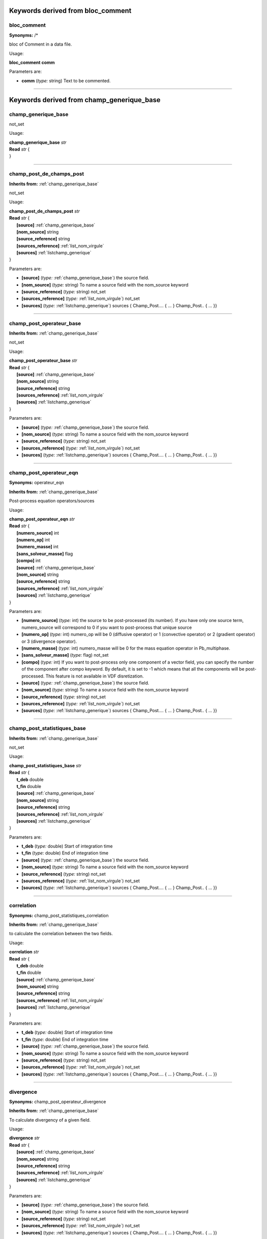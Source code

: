 
.. |nbsp| unicode:: 0xA0 
   :trim:
**Keywords derived from bloc_comment**
======================================

.. _bloc_comment:

**bloc_comment**
----------------

**Synonyms:** /*


bloc of Comment in a data file.

Usage:

**bloc_comment** **comm**  

Parameters are:

- **comm**  (*type:* string) Text to be commented.


----

**Keywords derived from champ_generique_base**
==============================================

.. _champ_generique_base:

**champ_generique_base**
------------------------


not_set

Usage:

| **champ_generique_base** *str*
| **Read** *str* {
| }


----

.. _champ_post_de_champs_post:

**champ_post_de_champs_post**
-----------------------------

**Inherits from:** :ref:`champ_generique_base` 


not_set

Usage:

| **champ_post_de_champs_post** *str*
| **Read** *str* {
| |nbsp| |nbsp| |nbsp| |nbsp| |nbsp| |nbsp| **[source]**  :ref:`champ_generique_base`
| |nbsp| |nbsp| |nbsp| |nbsp| |nbsp| |nbsp| **[nom_source]**  string
| |nbsp| |nbsp| |nbsp| |nbsp| |nbsp| |nbsp| **[source_reference]**  string
| |nbsp| |nbsp| |nbsp| |nbsp| |nbsp| |nbsp| **[sources_reference]**  :ref:`list_nom_virgule`
| |nbsp| |nbsp| |nbsp| |nbsp| |nbsp| |nbsp| **[sources]**  :ref:`listchamp_generique`
| }

Parameters are:

- **[source]**  (*type:* :ref:`champ_generique_base`) the source field.

- **[nom_source]**  (*type:* string) To name a source field with the nom_source keyword

- **[source_reference]**  (*type:* string) not_set

- **[sources_reference]**  (*type:* :ref:`list_nom_virgule`) not_set

- **[sources]**  (*type:* :ref:`listchamp_generique`) sources { Champ_Post.... { ... } Champ_Post.. { ... }}


----

.. _champ_post_operateur_base:

**champ_post_operateur_base**
-----------------------------

**Inherits from:** :ref:`champ_generique_base` 


not_set

Usage:

| **champ_post_operateur_base** *str*
| **Read** *str* {
| |nbsp| |nbsp| |nbsp| |nbsp| |nbsp| |nbsp| **[source]**  :ref:`champ_generique_base`
| |nbsp| |nbsp| |nbsp| |nbsp| |nbsp| |nbsp| **[nom_source]**  string
| |nbsp| |nbsp| |nbsp| |nbsp| |nbsp| |nbsp| **[source_reference]**  string
| |nbsp| |nbsp| |nbsp| |nbsp| |nbsp| |nbsp| **[sources_reference]**  :ref:`list_nom_virgule`
| |nbsp| |nbsp| |nbsp| |nbsp| |nbsp| |nbsp| **[sources]**  :ref:`listchamp_generique`
| }

Parameters are:

- **[source]**  (*type:* :ref:`champ_generique_base`) the source field.

- **[nom_source]**  (*type:* string) To name a source field with the nom_source keyword

- **[source_reference]**  (*type:* string) not_set

- **[sources_reference]**  (*type:* :ref:`list_nom_virgule`) not_set

- **[sources]**  (*type:* :ref:`listchamp_generique`) sources { Champ_Post.... { ... } Champ_Post.. { ... }}


----

.. _champ_post_operateur_eqn:

**champ_post_operateur_eqn**
----------------------------

**Synonyms:** operateur_eqn

**Inherits from:** :ref:`champ_generique_base` 


Post-process equation operators/sources

Usage:

| **champ_post_operateur_eqn** *str*
| **Read** *str* {
| |nbsp| |nbsp| |nbsp| |nbsp| |nbsp| |nbsp| **[numero_source]**  int
| |nbsp| |nbsp| |nbsp| |nbsp| |nbsp| |nbsp| **[numero_op]**  int
| |nbsp| |nbsp| |nbsp| |nbsp| |nbsp| |nbsp| **[numero_masse]**  int
| |nbsp| |nbsp| |nbsp| |nbsp| |nbsp| |nbsp| **[sans_solveur_masse]**  flag
| |nbsp| |nbsp| |nbsp| |nbsp| |nbsp| |nbsp| **[compo]**  int
| |nbsp| |nbsp| |nbsp| |nbsp| |nbsp| |nbsp| **[source]**  :ref:`champ_generique_base`
| |nbsp| |nbsp| |nbsp| |nbsp| |nbsp| |nbsp| **[nom_source]**  string
| |nbsp| |nbsp| |nbsp| |nbsp| |nbsp| |nbsp| **[source_reference]**  string
| |nbsp| |nbsp| |nbsp| |nbsp| |nbsp| |nbsp| **[sources_reference]**  :ref:`list_nom_virgule`
| |nbsp| |nbsp| |nbsp| |nbsp| |nbsp| |nbsp| **[sources]**  :ref:`listchamp_generique`
| }

Parameters are:

- **[numero_source]**  (*type:* int) the source to be post-processed (its number). If you have only one source term, numero_source will correspond to 0 if you want  to post-process that unique source

- **[numero_op]**  (*type:* int) numero_op will be 0 (diffusive operator) or 1 (convective operator) or 2  (gradient operator) or 3 (divergence operator).

- **[numero_masse]**  (*type:* int) numero_masse will be 0 for the mass equation operator in Pb_multiphase.

- **[sans_solveur_masse]**  (*type:* flag) not_set

- **[compo]**  (*type:* int) If you want to post-process only one component of a vector field, you can  specify the number of the component after compo keyword. By default, it is set to -1 which means that all the components will be post-processed. This feature is not available in VDF disretization.

- **[source]**  (*type:* :ref:`champ_generique_base`) the source field.

- **[nom_source]**  (*type:* string) To name a source field with the nom_source keyword

- **[source_reference]**  (*type:* string) not_set

- **[sources_reference]**  (*type:* :ref:`list_nom_virgule`) not_set

- **[sources]**  (*type:* :ref:`listchamp_generique`) sources { Champ_Post.... { ... } Champ_Post.. { ... }}


----

.. _champ_post_statistiques_base:

**champ_post_statistiques_base**
--------------------------------

**Inherits from:** :ref:`champ_generique_base` 


not_set

Usage:

| **champ_post_statistiques_base** *str*
| **Read** *str* {
| |nbsp| |nbsp| |nbsp| |nbsp| |nbsp| |nbsp| **t_deb**  double
| |nbsp| |nbsp| |nbsp| |nbsp| |nbsp| |nbsp| **t_fin**  double
| |nbsp| |nbsp| |nbsp| |nbsp| |nbsp| |nbsp| **[source]**  :ref:`champ_generique_base`
| |nbsp| |nbsp| |nbsp| |nbsp| |nbsp| |nbsp| **[nom_source]**  string
| |nbsp| |nbsp| |nbsp| |nbsp| |nbsp| |nbsp| **[source_reference]**  string
| |nbsp| |nbsp| |nbsp| |nbsp| |nbsp| |nbsp| **[sources_reference]**  :ref:`list_nom_virgule`
| |nbsp| |nbsp| |nbsp| |nbsp| |nbsp| |nbsp| **[sources]**  :ref:`listchamp_generique`
| }

Parameters are:

- **t_deb**  (*type:* double) Start of integration time

- **t_fin**  (*type:* double) End of integration time

- **[source]**  (*type:* :ref:`champ_generique_base`) the source field.

- **[nom_source]**  (*type:* string) To name a source field with the nom_source keyword

- **[source_reference]**  (*type:* string) not_set

- **[sources_reference]**  (*type:* :ref:`list_nom_virgule`) not_set

- **[sources]**  (*type:* :ref:`listchamp_generique`) sources { Champ_Post.... { ... } Champ_Post.. { ... }}


----

.. _correlation:

**correlation**
---------------

**Synonyms:** champ_post_statistiques_correlation

**Inherits from:** :ref:`champ_generique_base` 


to calculate the correlation between the two fields.

Usage:

| **correlation** *str*
| **Read** *str* {
| |nbsp| |nbsp| |nbsp| |nbsp| |nbsp| |nbsp| **t_deb**  double
| |nbsp| |nbsp| |nbsp| |nbsp| |nbsp| |nbsp| **t_fin**  double
| |nbsp| |nbsp| |nbsp| |nbsp| |nbsp| |nbsp| **[source]**  :ref:`champ_generique_base`
| |nbsp| |nbsp| |nbsp| |nbsp| |nbsp| |nbsp| **[nom_source]**  string
| |nbsp| |nbsp| |nbsp| |nbsp| |nbsp| |nbsp| **[source_reference]**  string
| |nbsp| |nbsp| |nbsp| |nbsp| |nbsp| |nbsp| **[sources_reference]**  :ref:`list_nom_virgule`
| |nbsp| |nbsp| |nbsp| |nbsp| |nbsp| |nbsp| **[sources]**  :ref:`listchamp_generique`
| }

Parameters are:

- **t_deb**  (*type:* double) Start of integration time

- **t_fin**  (*type:* double) End of integration time

- **[source]**  (*type:* :ref:`champ_generique_base`) the source field.

- **[nom_source]**  (*type:* string) To name a source field with the nom_source keyword

- **[source_reference]**  (*type:* string) not_set

- **[sources_reference]**  (*type:* :ref:`list_nom_virgule`) not_set

- **[sources]**  (*type:* :ref:`listchamp_generique`) sources { Champ_Post.... { ... } Champ_Post.. { ... }}


----

.. _divergence:

**divergence**
--------------

**Synonyms:** champ_post_operateur_divergence

**Inherits from:** :ref:`champ_generique_base` 


To calculate divergency of a given field.

Usage:

| **divergence** *str*
| **Read** *str* {
| |nbsp| |nbsp| |nbsp| |nbsp| |nbsp| |nbsp| **[source]**  :ref:`champ_generique_base`
| |nbsp| |nbsp| |nbsp| |nbsp| |nbsp| |nbsp| **[nom_source]**  string
| |nbsp| |nbsp| |nbsp| |nbsp| |nbsp| |nbsp| **[source_reference]**  string
| |nbsp| |nbsp| |nbsp| |nbsp| |nbsp| |nbsp| **[sources_reference]**  :ref:`list_nom_virgule`
| |nbsp| |nbsp| |nbsp| |nbsp| |nbsp| |nbsp| **[sources]**  :ref:`listchamp_generique`
| }

Parameters are:

- **[source]**  (*type:* :ref:`champ_generique_base`) the source field.

- **[nom_source]**  (*type:* string) To name a source field with the nom_source keyword

- **[source_reference]**  (*type:* string) not_set

- **[sources_reference]**  (*type:* :ref:`list_nom_virgule`) not_set

- **[sources]**  (*type:* :ref:`listchamp_generique`) sources { Champ_Post.... { ... } Champ_Post.. { ... }}


----

.. _ecart_type:

**ecart_type**
--------------

**Synonyms:** champ_post_statistiques_ecart_type

**Inherits from:** :ref:`champ_generique_base` 


to calculate the standard deviation (statistic rms) of the field nom_champ.

Usage:

| **ecart_type** *str*
| **Read** *str* {
| |nbsp| |nbsp| |nbsp| |nbsp| |nbsp| |nbsp| **t_deb**  double
| |nbsp| |nbsp| |nbsp| |nbsp| |nbsp| |nbsp| **t_fin**  double
| |nbsp| |nbsp| |nbsp| |nbsp| |nbsp| |nbsp| **[source]**  :ref:`champ_generique_base`
| |nbsp| |nbsp| |nbsp| |nbsp| |nbsp| |nbsp| **[nom_source]**  string
| |nbsp| |nbsp| |nbsp| |nbsp| |nbsp| |nbsp| **[source_reference]**  string
| |nbsp| |nbsp| |nbsp| |nbsp| |nbsp| |nbsp| **[sources_reference]**  :ref:`list_nom_virgule`
| |nbsp| |nbsp| |nbsp| |nbsp| |nbsp| |nbsp| **[sources]**  :ref:`listchamp_generique`
| }

Parameters are:

- **t_deb**  (*type:* double) Start of integration time

- **t_fin**  (*type:* double) End of integration time

- **[source]**  (*type:* :ref:`champ_generique_base`) the source field.

- **[nom_source]**  (*type:* string) To name a source field with the nom_source keyword

- **[source_reference]**  (*type:* string) not_set

- **[sources_reference]**  (*type:* :ref:`list_nom_virgule`) not_set

- **[sources]**  (*type:* :ref:`listchamp_generique`) sources { Champ_Post.... { ... } Champ_Post.. { ... }}


----

.. _extraction:

**extraction**
--------------

**Synonyms:** champ_post_extraction

**Inherits from:** :ref:`champ_generique_base` 


To create a surface field (values at the boundary) of a volume field

Usage:

| **extraction** *str*
| **Read** *str* {
| |nbsp| |nbsp| |nbsp| |nbsp| |nbsp| |nbsp| **domaine**  :ref:`domaine`
| |nbsp| |nbsp| |nbsp| |nbsp| |nbsp| |nbsp| **nom_frontiere**  string
| |nbsp| |nbsp| |nbsp| |nbsp| |nbsp| |nbsp| **[methode]**  string into ["trace", "champ_frontiere"]
| |nbsp| |nbsp| |nbsp| |nbsp| |nbsp| |nbsp| **[source]**  :ref:`champ_generique_base`
| |nbsp| |nbsp| |nbsp| |nbsp| |nbsp| |nbsp| **[nom_source]**  string
| |nbsp| |nbsp| |nbsp| |nbsp| |nbsp| |nbsp| **[source_reference]**  string
| |nbsp| |nbsp| |nbsp| |nbsp| |nbsp| |nbsp| **[sources_reference]**  :ref:`list_nom_virgule`
| |nbsp| |nbsp| |nbsp| |nbsp| |nbsp| |nbsp| **[sources]**  :ref:`listchamp_generique`
| }

Parameters are:

- **domaine**  (*type:* :ref:`domaine`) name of the volume field

- **nom_frontiere**  (*type:* string) boundary name where the values of the volume field will be picked

- **[methode]**  (*type:* string into ["trace", "champ_frontiere"])  name of the extraction method (trace by_default  or champ_frontiere)

- **[source]**  (*type:* :ref:`champ_generique_base`) the source field.

- **[nom_source]**  (*type:* string) To name a source field with the nom_source keyword

- **[source_reference]**  (*type:* string) not_set

- **[sources_reference]**  (*type:* :ref:`list_nom_virgule`) not_set

- **[sources]**  (*type:* :ref:`listchamp_generique`) sources { Champ_Post.... { ... } Champ_Post.. { ... }}


----

.. _gradient:

**gradient**
------------

**Synonyms:** champ_post_operateur_gradient

**Inherits from:** :ref:`champ_generique_base` 


To calculate gradient of a given field.

Usage:

| **gradient** *str*
| **Read** *str* {
| |nbsp| |nbsp| |nbsp| |nbsp| |nbsp| |nbsp| **[source]**  :ref:`champ_generique_base`
| |nbsp| |nbsp| |nbsp| |nbsp| |nbsp| |nbsp| **[nom_source]**  string
| |nbsp| |nbsp| |nbsp| |nbsp| |nbsp| |nbsp| **[source_reference]**  string
| |nbsp| |nbsp| |nbsp| |nbsp| |nbsp| |nbsp| **[sources_reference]**  :ref:`list_nom_virgule`
| |nbsp| |nbsp| |nbsp| |nbsp| |nbsp| |nbsp| **[sources]**  :ref:`listchamp_generique`
| }

Parameters are:

- **[source]**  (*type:* :ref:`champ_generique_base`) the source field.

- **[nom_source]**  (*type:* string) To name a source field with the nom_source keyword

- **[source_reference]**  (*type:* string) not_set

- **[sources_reference]**  (*type:* :ref:`list_nom_virgule`) not_set

- **[sources]**  (*type:* :ref:`listchamp_generique`) sources { Champ_Post.... { ... } Champ_Post.. { ... }}


----

.. _interpolation:

**interpolation**
-----------------

**Synonyms:** champ_post_interpolation

**Inherits from:** :ref:`champ_generique_base` 


To create a field which is an interpolation of the field given by the keyword source.

Usage:

| **interpolation** *str*
| **Read** *str* {
| |nbsp| |nbsp| |nbsp| |nbsp| |nbsp| |nbsp| **localisation**  string
| |nbsp| |nbsp| |nbsp| |nbsp| |nbsp| |nbsp| **[methode]**  string
| |nbsp| |nbsp| |nbsp| |nbsp| |nbsp| |nbsp| **[domaine]**  string
| |nbsp| |nbsp| |nbsp| |nbsp| |nbsp| |nbsp| **[optimisation_sous_maillage]**  string into ["default", "yes", "no",]
| |nbsp| |nbsp| |nbsp| |nbsp| |nbsp| |nbsp| **[source]**  :ref:`champ_generique_base`
| |nbsp| |nbsp| |nbsp| |nbsp| |nbsp| |nbsp| **[nom_source]**  string
| |nbsp| |nbsp| |nbsp| |nbsp| |nbsp| |nbsp| **[source_reference]**  string
| |nbsp| |nbsp| |nbsp| |nbsp| |nbsp| |nbsp| **[sources_reference]**  :ref:`list_nom_virgule`
| |nbsp| |nbsp| |nbsp| |nbsp| |nbsp| |nbsp| **[sources]**  :ref:`listchamp_generique`
| }

Parameters are:

- **localisation**  (*type:* string) type_loc indicate where is done the interpolation (elem for element or som  for node).

- **[methode]**  (*type:* string) The optional keyword methode is limited to calculer_champ_post for the moment.

- **[domaine]**  (*type:* string) the domain name where the interpolation is done (by default, the calculation  domain)

- **[optimisation_sous_maillage]**  (*type:* string into ["default", "yes", "no",])  not_set

- **[source]**  (*type:* :ref:`champ_generique_base`) the source field.

- **[nom_source]**  (*type:* string) To name a source field with the nom_source keyword

- **[source_reference]**  (*type:* string) not_set

- **[sources_reference]**  (*type:* :ref:`list_nom_virgule`) not_set

- **[sources]**  (*type:* :ref:`listchamp_generique`) sources { Champ_Post.... { ... } Champ_Post.. { ... }}


----

.. _morceau_equation:

**morceau_equation**
--------------------

**Synonyms:** champ_post_morceau_equation

**Inherits from:** :ref:`champ_generique_base` 


To calculate a field related to a piece of equation.
For the moment, the field which can be calculated is the stability time step of an 
operator equation.
The problem name and the unknown of the equation should be given by Source refChamp 
{ Pb_Champ problem_name unknown_field_of_equation }

Usage:

| **morceau_equation** *str*
| **Read** *str* {
| |nbsp| |nbsp| |nbsp| |nbsp| |nbsp| |nbsp| **type**  string
| |nbsp| |nbsp| |nbsp| |nbsp| |nbsp| |nbsp| **[numero]**  int
| |nbsp| |nbsp| |nbsp| |nbsp| |nbsp| |nbsp| **option**  string into ["stabilite", "flux_bords", "flux_surfacique_bords"]
| |nbsp| |nbsp| |nbsp| |nbsp| |nbsp| |nbsp| **[compo]**  int
| |nbsp| |nbsp| |nbsp| |nbsp| |nbsp| |nbsp| **[source]**  :ref:`champ_generique_base`
| |nbsp| |nbsp| |nbsp| |nbsp| |nbsp| |nbsp| **[nom_source]**  string
| |nbsp| |nbsp| |nbsp| |nbsp| |nbsp| |nbsp| **[source_reference]**  string
| |nbsp| |nbsp| |nbsp| |nbsp| |nbsp| |nbsp| **[sources_reference]**  :ref:`list_nom_virgule`
| |nbsp| |nbsp| |nbsp| |nbsp| |nbsp| |nbsp| **[sources]**  :ref:`listchamp_generique`
| }

Parameters are:

- **type**  (*type:* string) can only be operateur for equation operators.

- **[numero]**  (*type:* int) numero will be 0 (diffusive operator) or 1 (convective operator) or 2 (gradient  operator) or 3 (divergence operator).

- **option**  (*type:* string into ["stabilite", "flux_bords", "flux_surfacique_bords"])  option is stability  for time steps or flux_bords for boundary fluxes or flux_surfacique_bords for boundary  surfacic fluxes

- **[compo]**  (*type:* int) compo will specify the number component of the boundary flux (for boundary  fluxes, in this case compo permits to specify the number component of the boundary  flux choosen).

- **[source]**  (*type:* :ref:`champ_generique_base`) the source field.

- **[nom_source]**  (*type:* string) To name a source field with the nom_source keyword

- **[source_reference]**  (*type:* string) not_set

- **[sources_reference]**  (*type:* :ref:`list_nom_virgule`) not_set

- **[sources]**  (*type:* :ref:`listchamp_generique`) sources { Champ_Post.... { ... } Champ_Post.. { ... }}


----

.. _moyenne:

**moyenne**
-----------

**Synonyms:** champ_post_statistiques_moyenne

**Inherits from:** :ref:`champ_generique_base` 


to calculate the average of the field over time

Usage:

| **moyenne** *str*
| **Read** *str* {
| |nbsp| |nbsp| |nbsp| |nbsp| |nbsp| |nbsp| **[moyenne_convergee]**  :ref:`field_base`
| |nbsp| |nbsp| |nbsp| |nbsp| |nbsp| |nbsp| **t_deb**  double
| |nbsp| |nbsp| |nbsp| |nbsp| |nbsp| |nbsp| **t_fin**  double
| |nbsp| |nbsp| |nbsp| |nbsp| |nbsp| |nbsp| **[source]**  :ref:`champ_generique_base`
| |nbsp| |nbsp| |nbsp| |nbsp| |nbsp| |nbsp| **[nom_source]**  string
| |nbsp| |nbsp| |nbsp| |nbsp| |nbsp| |nbsp| **[source_reference]**  string
| |nbsp| |nbsp| |nbsp| |nbsp| |nbsp| |nbsp| **[sources_reference]**  :ref:`list_nom_virgule`
| |nbsp| |nbsp| |nbsp| |nbsp| |nbsp| |nbsp| **[sources]**  :ref:`listchamp_generique`
| }

Parameters are:

- **[moyenne_convergee]**  (*type:* :ref:`field_base`) This option allows to read a converged time averaged field in a .xyz  file in order to calculate, when resuming the calculation, the statistics fields (rms,  correlation) which depend on this average. In that case, the time averaged field is not updated during the resume of calculation. In this case, the time averaged field must be fully converged to avoid errors when  calculating high order statistics.

- **t_deb**  (*type:* double) Start of integration time

- **t_fin**  (*type:* double) End of integration time

- **[source]**  (*type:* :ref:`champ_generique_base`) the source field.

- **[nom_source]**  (*type:* string) To name a source field with the nom_source keyword

- **[source_reference]**  (*type:* string) not_set

- **[sources_reference]**  (*type:* :ref:`list_nom_virgule`) not_set

- **[sources]**  (*type:* :ref:`listchamp_generique`) sources { Champ_Post.... { ... } Champ_Post.. { ... }}


----

.. _predefini:

**predefini**
-------------

**Inherits from:** :ref:`champ_generique_base` 


This keyword is used to post process predefined postprocessing fields.

Usage:

| **predefini** *str*
| **Read** *str* {
| |nbsp| |nbsp| |nbsp| |nbsp| |nbsp| |nbsp| **pb_champ**  :ref:`deuxmots`
| }

Parameters are:

- **pb_champ**  (*type:* :ref:`deuxmots`) { Pb_champ nom_pb nom_champ } : nom_pb is the problem name and nom_champ  is the selected field name. The available keywords for the field name are: energie_cinetique_totale, energie_cinetique_elem,  viscosite_turbulente, viscous_force_x, viscous_force_y, viscous_force_z, pressure_force_x,  pressure_force_y, pressure_force_z, total_force_x, total_force_y, total_force_z, viscous_force,  pressure_force, total_force


----

.. _reduction_0d:

**reduction_0d**
----------------

**Synonyms:** champ_post_reduction_0d

**Inherits from:** :ref:`champ_generique_base` 


To calculate the min, max, sum, average, weighted sum, weighted average, weighted 
sum by porosity, weighted average by porosity, euclidian norm, normalized euclidian 
norm, L1 norm, L2 norm of a field.

Usage:

| **reduction_0d** *str*
| **Read** *str* {
| |nbsp| |nbsp| |nbsp| |nbsp| |nbsp| |nbsp| **methode**  string into ["min", "max", "moyenne", "average", "moyenne_ponderee", "weighted_average", "somme", "sum", "somme_ponderee", "weighted_sum", "somme_ponderee_porosite", "weighted_sum_porosity", "euclidian_norm", "normalized_euclidian_norm", "l1_norm", "l2_norm", "valeur_a_gauche", "left_value"]
| |nbsp| |nbsp| |nbsp| |nbsp| |nbsp| |nbsp| **[source]**  :ref:`champ_generique_base`
| |nbsp| |nbsp| |nbsp| |nbsp| |nbsp| |nbsp| **[nom_source]**  string
| |nbsp| |nbsp| |nbsp| |nbsp| |nbsp| |nbsp| **[source_reference]**  string
| |nbsp| |nbsp| |nbsp| |nbsp| |nbsp| |nbsp| **[sources_reference]**  :ref:`list_nom_virgule`
| |nbsp| |nbsp| |nbsp| |nbsp| |nbsp| |nbsp| **[sources]**  :ref:`listchamp_generique`
| }

Parameters are:

- **methode**  (*type:* string into ["min", "max", "moyenne", "average", "moyenne_ponderee", "weighted_average", "somme", "sum", "somme_ponderee", "weighted_sum", "somme_ponderee_porosite", "weighted_sum_porosity", "euclidian_norm", "normalized_euclidian_norm", "l1_norm", "l2_norm", "valeur_a_gauche", "left_value"])   name of the reduction method:  - min for the minimum value,  - max for the maximum value,  - average (or moyenne) for a mean,  - weighted_average (or moyenne_ponderee) for a mean ponderated by integration volumes,  e.g: cell volumes for temperature and pressure in VDF, volumes around faces for velocity  and temperature in VEF,  - sum (or somme) for the sum of all the values of the field,  - weighted_sum (or somme_ponderee) for a weighted sum (integral),  - weighted_average_porosity (or moyenne_ponderee_porosite) and weighted_sum_porosity  (or somme_ponderee_porosite) for the mean and sum weighted by the volumes of the elements,  only for ELEM localisation,  - euclidian_norm for the euclidian norm,  - normalized_euclidian_norm for the euclidian norm normalized,  - L1_norm for norm L1,  - L2_norm for norm L2

- **[source]**  (*type:* :ref:`champ_generique_base`) the source field.

- **[nom_source]**  (*type:* string) To name a source field with the nom_source keyword

- **[source_reference]**  (*type:* string) not_set

- **[sources_reference]**  (*type:* :ref:`list_nom_virgule`) not_set

- **[sources]**  (*type:* :ref:`listchamp_generique`) sources { Champ_Post.... { ... } Champ_Post.. { ... }}


----

.. _refchamp:

**refchamp**
------------

**Synonyms:** champ_post_refchamp

**Inherits from:** :ref:`champ_generique_base` 


Field of prolem

Usage:

| **refchamp** *str*
| **Read** *str* {
| |nbsp| |nbsp| |nbsp| |nbsp| |nbsp| |nbsp| **pb_champ**  :ref:`deuxmots`
| |nbsp| |nbsp| |nbsp| |nbsp| |nbsp| |nbsp| **[nom_source]**  string
| }

Parameters are:

- **pb_champ**  (*type:* :ref:`deuxmots`) { Pb_champ nom_pb nom_champ } : nom_pb is the problem name and nom_champ  is the selected field name.

- **[nom_source]**  (*type:* string) The alias name for the field


----

.. _tparoi_vef:

**tparoi_vef**
--------------

**Synonyms:** champ_post_tparoi_vef

**Inherits from:** :ref:`champ_generique_base` 


This keyword is used to post process (only for VEF discretization) the temperature 
field with a slight difference on boundaries with Neumann condition where law of the 
wall is applied on the temperature field.
nom_pb is the problem name and field_name is the selected field name.
A keyword (temperature_physique) is available to post process this field without 
using Definition_champs.

Usage:

| **tparoi_vef** *str*
| **Read** *str* {
| |nbsp| |nbsp| |nbsp| |nbsp| |nbsp| |nbsp| **[source]**  :ref:`champ_generique_base`
| |nbsp| |nbsp| |nbsp| |nbsp| |nbsp| |nbsp| **[nom_source]**  string
| |nbsp| |nbsp| |nbsp| |nbsp| |nbsp| |nbsp| **[source_reference]**  string
| |nbsp| |nbsp| |nbsp| |nbsp| |nbsp| |nbsp| **[sources_reference]**  :ref:`list_nom_virgule`
| |nbsp| |nbsp| |nbsp| |nbsp| |nbsp| |nbsp| **[sources]**  :ref:`listchamp_generique`
| }

Parameters are:

- **[source]**  (*type:* :ref:`champ_generique_base`) the source field.

- **[nom_source]**  (*type:* string) To name a source field with the nom_source keyword

- **[source_reference]**  (*type:* string) not_set

- **[sources_reference]**  (*type:* :ref:`list_nom_virgule`) not_set

- **[sources]**  (*type:* :ref:`listchamp_generique`) sources { Champ_Post.... { ... } Champ_Post.. { ... }}


----

.. _transformation:

**transformation**
------------------

**Synonyms:** champ_post_transformation

**Inherits from:** :ref:`champ_generique_base` 


To create a field with a transformation.

Usage:

| **transformation** *str*
| **Read** *str* {
| |nbsp| |nbsp| |nbsp| |nbsp| |nbsp| |nbsp| **methode**  string into ["produit_scalaire", "norme", "vecteur", "formule", "composante"]
| |nbsp| |nbsp| |nbsp| |nbsp| |nbsp| |nbsp| **[expression]**  string list
| |nbsp| |nbsp| |nbsp| |nbsp| |nbsp| |nbsp| **[numero]**  int
| |nbsp| |nbsp| |nbsp| |nbsp| |nbsp| |nbsp| **[localisation]**  string
| |nbsp| |nbsp| |nbsp| |nbsp| |nbsp| |nbsp| **[source]**  :ref:`champ_generique_base`
| |nbsp| |nbsp| |nbsp| |nbsp| |nbsp| |nbsp| **[nom_source]**  string
| |nbsp| |nbsp| |nbsp| |nbsp| |nbsp| |nbsp| **[source_reference]**  string
| |nbsp| |nbsp| |nbsp| |nbsp| |nbsp| |nbsp| **[sources_reference]**  :ref:`list_nom_virgule`
| |nbsp| |nbsp| |nbsp| |nbsp| |nbsp| |nbsp| **[sources]**  :ref:`listchamp_generique`
| }

Parameters are:

- **methode**  (*type:* string into ["produit_scalaire", "norme", "vecteur", "formule", "composante"])  methode  norme : will calculate the norm of a vector given by a source field  methode produit_scalaire : will calculate the dot product of two vectors given by  two sources fields  methode composante numero integer : will create a field by extracting the integer  component of a field given by a source field  methode formule expression 1 : will create a scalar field located to elements using  expressions with x,y,z,t parameters and field names given by a source field or several  sources fields.  methode vecteur expression N f1(x,y,z,t) fN(x,y,z,t) : will create a vector field  located to elements by defining its N components with N expressions with x,y,z,t parameters  and field names given by a source field or several sources fields.

- **[expression]**  (*type:* string list) see methodes formule and vecteur

- **[numero]**  (*type:* int) see methode composante

- **[localisation]**  (*type:* string) type_loc indicate where is done the interpolation (elem for element or som  for node). The optional keyword methode is limited to calculer_champ_post for the moment

- **[source]**  (*type:* :ref:`champ_generique_base`) the source field.

- **[nom_source]**  (*type:* string) To name a source field with the nom_source keyword

- **[source_reference]**  (*type:* string) not_set

- **[sources_reference]**  (*type:* :ref:`list_nom_virgule`) not_set

- **[sources]**  (*type:* :ref:`listchamp_generique`) sources { Champ_Post.... { ... } Champ_Post.. { ... }}


----

**Keywords derived from champs_a_post**
=======================================

.. _champs_a_post:

**champs_a_post**
-----------------


Fields to be post-processed.


----

**Keywords derived from chimie**
================================

.. _chimie:

**chimie**
----------


Keyword to describe the chmical reactions

Usage:

| **chimie** *str*
| **Read** *str* {
| |nbsp| |nbsp| |nbsp| |nbsp| |nbsp| |nbsp| **reactions**  :ref:`reactions`
| |nbsp| |nbsp| |nbsp| |nbsp| |nbsp| |nbsp| **[modele_micro_melange]**  int
| |nbsp| |nbsp| |nbsp| |nbsp| |nbsp| |nbsp| **[constante_modele_micro_melange]**  double
| |nbsp| |nbsp| |nbsp| |nbsp| |nbsp| |nbsp| **[espece_en_competition_micro_melange]**  string
| }

Parameters are:

- **reactions**  (*type:* :ref:`reactions`) list of reactions

- **[modele_micro_melange]**  (*type:* int) modele_micro_melange (0 by default)

- **[constante_modele_micro_melange]**  (*type:* double) constante of modele (1 by default)

- **[espece_en_competition_micro_melange]**  (*type:* string) espece in competition in reactions


----

**Keywords derived from class_generic**
=======================================

.. _amgx:

**amgx**
--------

**Inherits from:** :ref:`class_generic` 


Solver via AmgX API

Usage:

**amgx** **solveur** **option_solveur** **[atol]** **[rtol]**  

Parameters are:

- **solveur**  (*type:* string) not_set

- **option_solveur**  (*type:* :ref:`bloc_lecture`) not_set

- **[atol]**  (*type:* double) Absolute threshold for convergence (same as seuil option)

- **[rtol]**  (*type:* double) Relative threshold for convergence


----

.. _cholesky:

**cholesky**
------------

**Inherits from:** :ref:`class_generic` 


Cholesky direct method.

Usage:

| **cholesky** *str*
| **Read** *str* {
| |nbsp| |nbsp| |nbsp| |nbsp| |nbsp| |nbsp| **[impr]**  flag
| |nbsp| |nbsp| |nbsp| |nbsp| |nbsp| |nbsp| **[quiet]**  flag
| }

Parameters are:

- **[impr]**  (*type:* flag) Keyword which may be used to print the resolution time.

- **[quiet]**  (*type:* flag) To disable printing of information


----

.. _class_generic:

**class_generic**
-----------------


not_set

Usage:

| **class_generic** *str*
| **Read** *str* {
| }


----

.. _dt_calc_dt_calc:

**dt_calc_dt_calc**
-------------------

**Synonyms:** dt_calc

**Inherits from:** :ref:`class_generic` 


The time step at first iteration is calculated in agreement with CFL condition.

Usage:

**dt_calc_dt_calc**  


----

.. _dt_calc_dt_fixe:

**dt_calc_dt_fixe**
-------------------

**Synonyms:** dt_fixe

**Inherits from:** :ref:`class_generic` 


The first time step is fixed by the user (recommended when resuming calculation with 
Crank Nicholson temporal scheme to ensure continuity).

Usage:

**dt_calc_dt_fixe** **value**  

Parameters are:

- **value**  (*type:* double) first time step.


----

.. _dt_calc_dt_min:

**dt_calc_dt_min**
------------------

**Synonyms:** dt_min

**Inherits from:** :ref:`class_generic` 


The first iteration is based on dt_min.

Usage:

**dt_calc_dt_min**  


----

.. _dt_start:

**dt_start**
------------

**Inherits from:** :ref:`class_generic` 


not_set

Usage:

**dt_start**  


----

.. _gcp_ns:

**gcp_ns**
----------

**Inherits from:** :ref:`class_generic` 


not_set

Usage:

| **gcp_ns** *str*
| **Read** *str* {
| |nbsp| |nbsp| |nbsp| |nbsp| |nbsp| |nbsp| **solveur0**  :ref:`solveur_sys_base`
| |nbsp| |nbsp| |nbsp| |nbsp| |nbsp| |nbsp| **solveur1**  :ref:`solveur_sys_base`
| |nbsp| |nbsp| |nbsp| |nbsp| |nbsp| |nbsp| **[precond]**  :ref:`precond_base`
| |nbsp| |nbsp| |nbsp| |nbsp| |nbsp| |nbsp| **[precond_nul]**  flag
| |nbsp| |nbsp| |nbsp| |nbsp| |nbsp| |nbsp| **seuil**  double
| |nbsp| |nbsp| |nbsp| |nbsp| |nbsp| |nbsp| **[impr]**  flag
| |nbsp| |nbsp| |nbsp| |nbsp| |nbsp| |nbsp| **[quiet]**  flag
| |nbsp| |nbsp| |nbsp| |nbsp| |nbsp| |nbsp| **[save_matrice | save_matrix]**  flag
| |nbsp| |nbsp| |nbsp| |nbsp| |nbsp| |nbsp| **[optimized]**  flag
| |nbsp| |nbsp| |nbsp| |nbsp| |nbsp| |nbsp| **[nb_it_max]**  int
| }

Parameters are:

- **solveur0**  (*type:* :ref:`solveur_sys_base`) Solver type.

- **solveur1**  (*type:* :ref:`solveur_sys_base`) Solver type.

- **[precond]**  (*type:* :ref:`precond_base`) Keyword to define system preconditioning in order to accelerate resolution  by the conjugated gradient. Many parallel preconditioning methods are not equivalent to their sequential counterpart,  and you should therefore expect differences, especially when you select a high value  of the final residue (seuil). The result depends on the number of processors and on the mesh splitting. It is sometimes useful to run the solver with no preconditioning at all. In particular:  - when the solver does not converge during initial projection,  - when comparing sequential and parallel computations.  With no preconditioning, except in some particular cases (no open boundary), the  sequential and the parallel computations should provide exactly the same results within  fpu accuracy. If not, there might be a coding error or the system of equations is singular.

- **[precond_nul]**  (*type:* flag) Keyword to not use a preconditioning method.

- **seuil**  (*type:* double) Value of the final residue. The gradient ceases iteration when the Euclidean residue standard ||Ax-B|| is less  than this value.

- **[impr]**  (*type:* flag) Keyword which is used to request display of the Euclidean residue standard  each time this iterates through the conjugated gradient (display to the standard outlet).

- **[quiet]**  (*type:* flag) To not displaying any outputs of the solver.

- **[save_matrice | save_matrix]**  (*type:* flag) to save the matrix in a file.

- **[optimized]**  (*type:* flag) This keyword triggers a memory and network optimized algorithms useful for  strong scaling (when computing less than 100 000 elements per processor). The matrix and the vectors are duplicated, common items removed and only virtual  items really used in the matrix are exchanged.NL2 Warning: this is experimental and  known to fail in some VEF computations (L2 projection step will not converge). Works well in VDF.

- **[nb_it_max]**  (*type:* int) Keyword to set the maximum iterations number for the Gcp.


----

.. _gen:

**gen**
-------

**Inherits from:** :ref:`class_generic` 


not_set

Usage:

| **gen** *str*
| **Read** *str* {
| |nbsp| |nbsp| |nbsp| |nbsp| |nbsp| |nbsp| **solv_elem**  string
| |nbsp| |nbsp| |nbsp| |nbsp| |nbsp| |nbsp| **precond**  :ref:`precond_base`
| |nbsp| |nbsp| |nbsp| |nbsp| |nbsp| |nbsp| **[seuil]**  double
| |nbsp| |nbsp| |nbsp| |nbsp| |nbsp| |nbsp| **[impr]**  flag
| |nbsp| |nbsp| |nbsp| |nbsp| |nbsp| |nbsp| **[save_matrice | save_matrix]**  flag
| |nbsp| |nbsp| |nbsp| |nbsp| |nbsp| |nbsp| **[quiet]**  flag
| |nbsp| |nbsp| |nbsp| |nbsp| |nbsp| |nbsp| **[nb_it_max]**  int
| |nbsp| |nbsp| |nbsp| |nbsp| |nbsp| |nbsp| **[force]**  flag
| }

Parameters are:

- **solv_elem**  (*type:* string) To specify a solver among gmres or bicgstab.

- **precond**  (*type:* :ref:`precond_base`) The only preconditionner that we can specify is ilu.

- **[seuil]**  (*type:* double) Value of the final residue. The solver ceases iterations when the Euclidean residue standard ||Ax-B|| is less  than this value. default value 1e-12.

- **[impr]**  (*type:* flag) Keyword which is used to request display of the Euclidean residue standard  each time this iterates through the conjugated gradient (display to the standard outlet).

- **[save_matrice | save_matrix]**  (*type:* flag) To save the matrix in a file.

- **[quiet]**  (*type:* flag) To not displaying any outputs of the solver.

- **[nb_it_max]**  (*type:* int) Keyword to set the maximum iterations number for the GEN solver.

- **[force]**  (*type:* flag) Keyword to set ipar[5]=-1 in the GEN solver. This is helpful if you notice that the solver does not perform more than 100 iterations. If this keyword is specified in the datafile, you should provide nb_it_max.


----

.. _gmres:

**gmres**
---------

**Inherits from:** :ref:`class_generic` 


Gmres method (for non symetric matrix).

Usage:

| **gmres** *str*
| **Read** *str* {
| |nbsp| |nbsp| |nbsp| |nbsp| |nbsp| |nbsp| **[impr]**  flag
| |nbsp| |nbsp| |nbsp| |nbsp| |nbsp| |nbsp| **[quiet]**  flag
| |nbsp| |nbsp| |nbsp| |nbsp| |nbsp| |nbsp| **[seuil]**  double
| |nbsp| |nbsp| |nbsp| |nbsp| |nbsp| |nbsp| **[diag]**  flag
| |nbsp| |nbsp| |nbsp| |nbsp| |nbsp| |nbsp| **[nb_it_max]**  int
| |nbsp| |nbsp| |nbsp| |nbsp| |nbsp| |nbsp| **[controle_residu]**  int into ["0", "1"]
| |nbsp| |nbsp| |nbsp| |nbsp| |nbsp| |nbsp| **[save_matrice | save_matrix]**  flag
| |nbsp| |nbsp| |nbsp| |nbsp| |nbsp| |nbsp| **[dim_espace_krilov]**  int
| }

Parameters are:

- **[impr]**  (*type:* flag) Keyword which may be used to print the convergence.

- **[quiet]**  (*type:* flag) To disable printing of information

- **[seuil]**  (*type:* double) Convergence value.

- **[diag]**  (*type:* flag) Keyword to use diagonal preconditionner (in place of pilut that is not parallel).

- **[nb_it_max]**  (*type:* int) Keyword to set the maximum iterations number for the Gmres.

- **[controle_residu]**  (*type:* int into ["0", "1"])  Keyword of Boolean type (by default 0). If set to 1, the convergence occurs if the residu suddenly increases.

- **[save_matrice | save_matrix]**  (*type:* flag) to save the matrix in a file.

- **[dim_espace_krilov]**  (*type:* int) not_set


----

.. _optimal:

**optimal**
-----------

**Inherits from:** :ref:`class_generic` 


Optimal is a solver which tests several solvers of the previous list to choose the 
fastest one for the considered linear system.

Usage:

| **optimal** *str*
| **Read** *str* {
| |nbsp| |nbsp| |nbsp| |nbsp| |nbsp| |nbsp| **seuil**  double
| |nbsp| |nbsp| |nbsp| |nbsp| |nbsp| |nbsp| **[impr]**  flag
| |nbsp| |nbsp| |nbsp| |nbsp| |nbsp| |nbsp| **[quiet]**  flag
| |nbsp| |nbsp| |nbsp| |nbsp| |nbsp| |nbsp| **[save_matrice | save_matrix]**  flag
| |nbsp| |nbsp| |nbsp| |nbsp| |nbsp| |nbsp| **[frequence_recalc]**  int
| |nbsp| |nbsp| |nbsp| |nbsp| |nbsp| |nbsp| **[nom_fichier_solveur]**  string
| |nbsp| |nbsp| |nbsp| |nbsp| |nbsp| |nbsp| **[fichier_solveur_non_recree]**  flag
| }

Parameters are:

- **seuil**  (*type:* double) Convergence threshold

- **[impr]**  (*type:* flag) To print the convergency of the fastest solver

- **[quiet]**  (*type:* flag) To disable printing of information

- **[save_matrice | save_matrix]**  (*type:* flag) To save the linear system (A, x, B) into a file

- **[frequence_recalc]**  (*type:* int) To set a time step period (by default, 100) for re-checking the fatest solver

- **[nom_fichier_solveur]**  (*type:* string) To specify the file containing the list of the tested solvers

- **[fichier_solveur_non_recree]**  (*type:* flag) To avoid the creation of the file containing the list


----

.. _petsc:

**petsc**
---------

**Inherits from:** :ref:`class_generic` 


Solver via Petsc API

\input{{solvpetsc}}

Usage:

**petsc** **solveur** **option_solveur** **[atol]** **[rtol]**  

Parameters are:

- **solveur**  (*type:* string) not_set

- **option_solveur**  (*type:* :ref:`bloc_lecture`) not_set

- **[atol]**  (*type:* double) Absolute threshold for convergence (same as seuil option)

- **[rtol]**  (*type:* double) Relative threshold for convergence


----

.. _rocalution:

**rocalution**
--------------

**Inherits from:** :ref:`class_generic` 


Solver via rocALUTION API

Usage:

**rocalution** **solveur** **option_solveur** **[atol]** **[rtol]**  

Parameters are:

- **solveur**  (*type:* string) not_set

- **option_solveur**  (*type:* :ref:`bloc_lecture`) not_set

- **[atol]**  (*type:* double) Absolute threshold for convergence (same as seuil option)

- **[rtol]**  (*type:* double) Relative threshold for convergence


----

.. _solv_gcp:

**solv_gcp**
------------

**Synonyms:** gcp

**Inherits from:** :ref:`class_generic` 


Preconditioned conjugated gradient.

Usage:

| **solv_gcp** *str*
| **Read** *str* {
| |nbsp| |nbsp| |nbsp| |nbsp| |nbsp| |nbsp| **[precond]**  :ref:`precond_base`
| |nbsp| |nbsp| |nbsp| |nbsp| |nbsp| |nbsp| **[precond_nul]**  flag
| |nbsp| |nbsp| |nbsp| |nbsp| |nbsp| |nbsp| **seuil**  double
| |nbsp| |nbsp| |nbsp| |nbsp| |nbsp| |nbsp| **[impr]**  flag
| |nbsp| |nbsp| |nbsp| |nbsp| |nbsp| |nbsp| **[quiet]**  flag
| |nbsp| |nbsp| |nbsp| |nbsp| |nbsp| |nbsp| **[save_matrice | save_matrix]**  flag
| |nbsp| |nbsp| |nbsp| |nbsp| |nbsp| |nbsp| **[optimized]**  flag
| |nbsp| |nbsp| |nbsp| |nbsp| |nbsp| |nbsp| **[nb_it_max]**  int
| }

Parameters are:

- **[precond]**  (*type:* :ref:`precond_base`) Keyword to define system preconditioning in order to accelerate resolution  by the conjugated gradient. Many parallel preconditioning methods are not equivalent to their sequential counterpart,  and you should therefore expect differences, especially when you select a high value  of the final residue (seuil). The result depends on the number of processors and on the mesh splitting. It is sometimes useful to run the solver with no preconditioning at all. In particular:  - when the solver does not converge during initial projection,  - when comparing sequential and parallel computations.  With no preconditioning, except in some particular cases (no open boundary), the  sequential and the parallel computations should provide exactly the same results within  fpu accuracy. If not, there might be a coding error or the system of equations is singular.

- **[precond_nul]**  (*type:* flag) Keyword to not use a preconditioning method.

- **seuil**  (*type:* double) Value of the final residue. The gradient ceases iteration when the Euclidean residue standard ||Ax-B|| is less  than this value.

- **[impr]**  (*type:* flag) Keyword which is used to request display of the Euclidean residue standard  each time this iterates through the conjugated gradient (display to the standard outlet).

- **[quiet]**  (*type:* flag) To not displaying any outputs of the solver.

- **[save_matrice | save_matrix]**  (*type:* flag) to save the matrix in a file.

- **[optimized]**  (*type:* flag) This keyword triggers a memory and network optimized algorithms useful for  strong scaling (when computing less than 100 000 elements per processor). The matrix and the vectors are duplicated, common items removed and only virtual  items really used in the matrix are exchanged.NL2 Warning: this is experimental and  known to fail in some VEF computations (L2 projection step will not converge). Works well in VDF.

- **[nb_it_max]**  (*type:* int) Keyword to set the maximum iterations number for the Gcp.


----

.. _solveur_sys_base:

**solveur_sys_base**
--------------------

**Inherits from:** :ref:`class_generic` 


Basic class to solve the linear system.

Usage:

| **solveur_sys_base** *str*
| **Read** *str* {
| }


----

**Keywords derived from coarsen_operators**
===========================================

.. _coarsen_operators:

**coarsen_operators**
---------------------


not_set


----

**Keywords derived from comment**
=================================

.. _comment:

**comment**
-----------

**Synonyms:** #


Comments in a data file.

Usage:

**comment** **comm**  

Parameters are:

- **comm**  (*type:* string) Text to be commented.


----

**Keywords derived from condinits**
===================================

.. _condinits:

**condinits**
-------------


Initial conditions.


----

**Keywords derived from condlim_base**
======================================

.. _condlim_base:

**condlim_base**
----------------


Basic class of boundary conditions.

Usage:

**condlim_base**  


----

.. _dirichlet:

**dirichlet**
-------------

**Inherits from:** :ref:`condlim_base` 


Dirichlet condition at the boundary called bord (edge) : 1).
For Navier-Stokes equations, velocity imposed at the boundary; 2).
For scalar transport equation, scalar imposed at the boundary.

Usage:

**dirichlet**  


----

.. _echange_couplage_thermique:

**echange_couplage_thermique**
------------------------------

**Inherits from:** :ref:`condlim_base` 


Thermal coupling boundary condition

Usage:

| **echange_couplage_thermique** *str*
| **Read** *str* {
| |nbsp| |nbsp| |nbsp| |nbsp| |nbsp| |nbsp| **[temperature_paroi]**  :ref:`field_base`
| |nbsp| |nbsp| |nbsp| |nbsp| |nbsp| |nbsp| **[flux_paroi]**  :ref:`field_base`
| }

Parameters are:

- **[temperature_paroi]**  (*type:* :ref:`field_base`) Temperature

- **[flux_paroi]**  (*type:* :ref:`field_base`) Wall heat flux


----

.. _echange_interne_global_impose:

**echange_interne_global_impose**
---------------------------------

**Synonyms:** paroi_echange_interne_global_impose

**Inherits from:** :ref:`condlim_base` 


Internal heat exchange boundary condition with global exchange coefficient.

Usage:

**echange_interne_global_impose** **h_imp** **ch**  

Parameters are:

- **h_imp**  (*type:* string) Global exchange coefficient value. The global exchange coefficient value is expressed in W.m-2.K-1.

- **ch**  (*type:* :ref:`front_field_base`) Boundary field type.


----

.. _echange_interne_global_parfait:

**echange_interne_global_parfait**
----------------------------------

**Synonyms:** paroi_echange_interne_global_parfait

**Inherits from:** :ref:`condlim_base` 


Internal heat exchange boundary condition with perfect (infinite) exchange coefficient.

Usage:

**echange_interne_global_parfait**  


----

.. _echange_interne_impose:

**echange_interne_impose**
--------------------------

**Synonyms:** paroi_echange_interne_impose

**Inherits from:** :ref:`condlim_base` 


Internal heat exchange boundary condition with exchange coefficient.

Usage:

**echange_interne_impose** **h_imp** **ch**  

Parameters are:

- **h_imp**  (*type:* string) Exchange coefficient value expressed in W.m-2.K-1.

- **ch**  (*type:* :ref:`front_field_base`) Boundary field type.


----

.. _echange_interne_parfait:

**echange_interne_parfait**
---------------------------

**Synonyms:** paroi_echange_interne_parfait

**Inherits from:** :ref:`condlim_base` 


Internal heat exchange boundary condition with perfect (infinite) exchange coefficient.

Usage:

**echange_interne_parfait**  


----

.. _entree_temperature_imposee_h:

**entree_temperature_imposee_h**
--------------------------------

**Inherits from:** :ref:`condlim_base` 


Particular case of class frontiere_ouverte_temperature_imposee for enthalpy equation.

Usage:

**entree_temperature_imposee_h** **ch**  

Parameters are:

- **ch**  (*type:* :ref:`front_field_base`) Boundary field type.


----

.. _frontiere_ouverte:

**frontiere_ouverte**
---------------------

**Inherits from:** :ref:`condlim_base` 


Boundary outlet condition on the boundary called bord (edge) (diffusion flux zero).
This condition must be associated with a boundary outlet hydraulic condition.

Usage:

**frontiere_ouverte** **var_name** **ch**  

Parameters are:

- **var_name**  (*type:* string into ["t_ext", "c_ext", "y_ext", "k_eps_ext", "fluctu_temperature_ext", "flux_chaleur_turb_ext", "v2_ext", "a_ext", "tau_ext", "k_ext", "omega_ext"])   Field name.

- **ch**  (*type:* :ref:`front_field_base`) Boundary field type.


----

.. _frontiere_ouverte_concentration_imposee:

**frontiere_ouverte_concentration_imposee**
-------------------------------------------

**Inherits from:** :ref:`condlim_base` 


Imposed concentration condition at an open boundary called bord (edge) (situation 
corresponding to a fluid inlet).
This condition must be associated with an imposed inlet velocity condition.

Usage:

**frontiere_ouverte_concentration_imposee** **ch**  

Parameters are:

- **ch**  (*type:* :ref:`front_field_base`) Boundary field type.


----

.. _frontiere_ouverte_fraction_massique_imposee:

**frontiere_ouverte_fraction_massique_imposee**
-----------------------------------------------

**Inherits from:** :ref:`condlim_base` 


not_set

Usage:

**frontiere_ouverte_fraction_massique_imposee** **ch**  

Parameters are:

- **ch**  (*type:* :ref:`front_field_base`) Boundary field type.


----

.. _frontiere_ouverte_gradient_pression_impose:

**frontiere_ouverte_gradient_pression_impose**
----------------------------------------------

**Inherits from:** :ref:`condlim_base` 


Normal imposed pressure gradient condition on the open boundary called bord (edge).
This boundary condition may be only used in VDF discretization.
The imposed $\partial P/\partial n$ value is expressed in Pa.m-1.

Usage:

**frontiere_ouverte_gradient_pression_impose** **ch**  

Parameters are:

- **ch**  (*type:* :ref:`front_field_base`) Boundary field type.


----

.. _frontiere_ouverte_gradient_pression_impose_vefprep1b:

**frontiere_ouverte_gradient_pression_impose_vefprep1b**
--------------------------------------------------------

**Inherits from:** :ref:`condlim_base` 


Keyword for an outlet boundary condition in VEF P1B/P1NC on the gradient of the pressure.

Usage:

**frontiere_ouverte_gradient_pression_impose_vefprep1b** **ch**  

Parameters are:

- **ch**  (*type:* :ref:`front_field_base`) Boundary field type.


----

.. _frontiere_ouverte_gradient_pression_libre_vef:

**frontiere_ouverte_gradient_pression_libre_vef**
-------------------------------------------------

**Inherits from:** :ref:`condlim_base` 


Class for outlet boundary condition in VEF like Orlansky.
There is no reference for pressure for theses boundary conditions so it is better 
to add pressure condition (with Frontiere_ouverte_pression_imposee) on one or two 
cells (for symmetry in a channel) of the boundary where Orlansky conditions are imposed.

Usage:

**frontiere_ouverte_gradient_pression_libre_vef**  


----

.. _frontiere_ouverte_gradient_pression_libre_vefprep1b:

**frontiere_ouverte_gradient_pression_libre_vefprep1b**
-------------------------------------------------------

**Inherits from:** :ref:`condlim_base` 


Class for outlet boundary condition in VEF P1B/P1NC like Orlansky.

Usage:

**frontiere_ouverte_gradient_pression_libre_vefprep1b**  


----

.. _frontiere_ouverte_pression_imposee:

**frontiere_ouverte_pression_imposee**
--------------------------------------

**Inherits from:** :ref:`condlim_base` 


Imposed pressure condition at the open boundary called bord (edge).
The imposed pressure field is expressed in Pa.

Usage:

**frontiere_ouverte_pression_imposee** **ch**  

Parameters are:

- **ch**  (*type:* :ref:`front_field_base`) Boundary field type.


----

.. _frontiere_ouverte_pression_imposee_orlansky:

**frontiere_ouverte_pression_imposee_orlansky**
-----------------------------------------------

**Inherits from:** :ref:`condlim_base` 


This boundary condition may only be used with VDF discretization.
There is no reference for pressure for this boundary condition so it is better to 
add pressure condition (with Frontiere_ouverte_pression_imposee) on one or two cells 
(for symetry in a channel) of the boundary where Orlansky conditions are imposed.

Usage:

**frontiere_ouverte_pression_imposee_orlansky**  


----

.. _frontiere_ouverte_pression_moyenne_imposee:

**frontiere_ouverte_pression_moyenne_imposee**
----------------------------------------------

**Inherits from:** :ref:`condlim_base` 


Class for open boundary with pressure mean level imposed.

Usage:

**frontiere_ouverte_pression_moyenne_imposee** **pext**  

Parameters are:

- **pext**  (*type:* double) Mean pressure.


----

.. _frontiere_ouverte_rho_u_impose:

**frontiere_ouverte_rho_u_impose**
----------------------------------

**Inherits from:** :ref:`condlim_base` 


This keyword is used to designate a condition of imposed mass rate at an open boundary 
called bord (edge).
The imposed mass rate field at the inlet is vectorial and the imposed velocity values 
are expressed in kg.s-1.
This boundary condition can be used only with the Quasi compressible model.

Usage:

**frontiere_ouverte_rho_u_impose** **ch**  

Parameters are:

- **ch**  (*type:* :ref:`front_field_base`) Boundary field type.


----

.. _frontiere_ouverte_temperature_imposee:

**frontiere_ouverte_temperature_imposee**
-----------------------------------------

**Inherits from:** :ref:`condlim_base` 


Imposed temperature condition at the open boundary called bord (edge) (in the case 
of fluid inlet).
This condition must be associated with an imposed inlet velocity condition.
The imposed temperature value is expressed in oC or K.

Usage:

**frontiere_ouverte_temperature_imposee** **ch**  

Parameters are:

- **ch**  (*type:* :ref:`front_field_base`) Boundary field type.


----

.. _frontiere_ouverte_vitesse_imposee:

**frontiere_ouverte_vitesse_imposee**
-------------------------------------

**Inherits from:** :ref:`condlim_base` 


Class for velocity-inlet boundary condition.
The imposed velocity field at the inlet is vectorial and the imposed velocity values 
are expressed in m.s-1.

Usage:

**frontiere_ouverte_vitesse_imposee** **ch**  

Parameters are:

- **ch**  (*type:* :ref:`front_field_base`) Boundary field type.


----

.. _frontiere_ouverte_vitesse_imposee_sortie:

**frontiere_ouverte_vitesse_imposee_sortie**
--------------------------------------------

**Inherits from:** :ref:`condlim_base` 


Sub-class for velocity boundary condition.
The imposed velocity field at the open boundary is vectorial and the imposed velocity 
values are expressed in m.s-1.

Usage:

**frontiere_ouverte_vitesse_imposee_sortie** **ch**  

Parameters are:

- **ch**  (*type:* :ref:`front_field_base`) Boundary field type.


----

.. _neumann:

**neumann**
-----------

**Inherits from:** :ref:`condlim_base` 


Neumann condition at the boundary called bord (edge) : 1).
For Navier-Stokes equations, constraint imposed at the boundary; 2).
For scalar transport equation, flux imposed at the boundary.

Usage:

**neumann**  


----

.. _neumann_homogene:

**neumann_homogene**
--------------------

**Inherits from:** :ref:`condlim_base` 


Homogeneous neumann boundary condition

Usage:

**neumann_homogene**  


----

.. _neumann_paroi:

**neumann_paroi**
-----------------

**Inherits from:** :ref:`condlim_base` 


Neumann boundary condition for mass equation (multiphase problem)

Usage:

**neumann_paroi**  


----

.. _neumann_paroi_adiabatique:

**neumann_paroi_adiabatique**
-----------------------------

**Inherits from:** :ref:`condlim_base` 


Adiabatic wall neumann boundary condition

Usage:

**neumann_paroi_adiabatique**  


----

.. _paroi:

**paroi**
---------

**Inherits from:** :ref:`condlim_base` 


Impermeability condition at a wall called bord (edge) (standard flux zero).
This condition must be associated with a wall type hydraulic condition.

Usage:

**paroi**  


----

.. _paroi_adiabatique:

**paroi_adiabatique**
---------------------

**Inherits from:** :ref:`condlim_base` 


Normal zero flux condition at the wall called bord (edge).

Usage:

**paroi_adiabatique**  


----

.. _paroi_contact:

**paroi_contact**
-----------------

**Inherits from:** :ref:`condlim_base` 


Thermal condition between two domains.
Important: the name of the boundaries in the two domains should be the same.
(Warning: there is also an old limitation not yet fixed on the sequential algorithm 
in VDF to detect the matching faces on the two boundaries: faces should be ordered 
in the same way).
The kind of condition depends on the discretization.
In VDF, it is a heat exchange condition, and in VEF, a temperature condition.

Such a coupling requires coincident meshes for the moment.
In case of non-coincident meshes, run is stopped and two external files are automatically 
generated in VEF (connectivity_failed_boundary_name and connectivity_failed_pb_name.med).
In 2D, the keyword Decouper_bord_coincident associated to the connectivity_failed_boundary_name 
file allows to generate a new coincident mesh.

In 3D, for a first preliminary cut domain with HOMARD (fluid for instance), the second 
problem associated to pb_name (solide in a fluid/solid coupling problem) has to be 
submitted to HOMARD cutting procedure with connectivity_failed_pb_name.med.

Such a procedure works as while the primary refined mesh (fluid in our example) impacts 
the fluid/solid interface with a compact shape as described below (values 2 or 4 indicates 
the number of division from primary faces obtained in fluid domain at the interface 
after HOMARD cutting):

2-2-2-2-2-2

2-4-4-4-4-4-2 \\; 2-2-2

2-4-4-4-4-2 \\; 2-4-2

2-2-2-2-2 \\; 2-2

OK

NL2 2-2 \\; \\; 2-2-2

2-4-2 \\; 2-2

2-2 \\; 2-2

NOT OK

Usage:

**paroi_contact** **autrepb** **nameb**  

Parameters are:

- **autrepb**  (*type:* :ref:`pb_base`) Name of other problem.

- **nameb**  (*type:* string) boundary name of the remote problem which should be the same than the local  name


----

.. _paroi_contact_fictif:

**paroi_contact_fictif**
------------------------

**Inherits from:** :ref:`condlim_base` 


This keyword is derivated from paroi_contact and is especially dedicated to compute 
coupled fluid/solid/fluid problem in case of thin material.
Thanks to this option, solid is considered as a fictitious media (no mesh, no domain 
associated), and coupling is performed by considering instantaneous thermal equilibrium 
in it (for the moment).

Usage:

**paroi_contact_fictif** **autrepb** **nameb** **conduct_fictif** **ep_fictive**  

Parameters are:

- **autrepb**  (*type:* :ref:`pb_base`) Name of other problem.

- **nameb**  (*type:* string) Name of bord.

- **conduct_fictif**  (*type:* double) thermal conductivity

- **ep_fictive**  (*type:* double) thickness of the fictitious media


----

.. _paroi_decalee_robin:

**paroi_decalee_robin**
-----------------------

**Inherits from:** :ref:`condlim_base` 


This keyword is used to designate a Robin boundary condition (a.u+b.du/dn=c) associated 
with the Pironneau methodology for the wall laws.
The value of given by the delta option is the distance between the mesh (where symmetry 
boundary condition is applied) and the fictious wall.
This boundary condition needs the definition of the dedicated source terms (Source_Robin 
or Source_Robin_Scalaire) according the equations used.

Usage:

| **paroi_decalee_robin** *str*
| **Read** *str* {
| |nbsp| |nbsp| |nbsp| |nbsp| |nbsp| |nbsp| **delta**  double
| }

Parameters are:

- **delta**  (*type:* double) not_set


----

.. _paroi_defilante:

**paroi_defilante**
-------------------

**Inherits from:** :ref:`condlim_base` 


Keyword to designate a condition where tangential velocity is imposed on the wall 
called bord (edge).
If the velocity components set by the user is not tangential, projection is used.

Usage:

**paroi_defilante** **ch**  

Parameters are:

- **ch**  (*type:* :ref:`front_field_base`) Boundary field type.


----

.. _paroi_echange_contact_correlation_vdf:

**paroi_echange_contact_correlation_vdf**
-----------------------------------------

**Inherits from:** :ref:`condlim_base` 


Class to define a thermohydraulic 1D model which will apply to a boundary of 2D or 
3D domain.

Warning : For parallel calculation, the only possible partition will be according 
the axis of the model with the keyword Tranche.

Usage:

| **paroi_echange_contact_correlation_vdf** *str*
| **Read** *str* {
| |nbsp| |nbsp| |nbsp| |nbsp| |nbsp| |nbsp| **dir**  int
| |nbsp| |nbsp| |nbsp| |nbsp| |nbsp| |nbsp| **tinf**  double
| |nbsp| |nbsp| |nbsp| |nbsp| |nbsp| |nbsp| **tsup**  double
| |nbsp| |nbsp| |nbsp| |nbsp| |nbsp| |nbsp| **Lambda | lambda_u**  string
| |nbsp| |nbsp| |nbsp| |nbsp| |nbsp| |nbsp| **rho**  string
| |nbsp| |nbsp| |nbsp| |nbsp| |nbsp| |nbsp| **cp**  double
| |nbsp| |nbsp| |nbsp| |nbsp| |nbsp| |nbsp| **dt_impr**  double
| |nbsp| |nbsp| |nbsp| |nbsp| |nbsp| |nbsp| **mu**  string
| |nbsp| |nbsp| |nbsp| |nbsp| |nbsp| |nbsp| **debit**  double
| |nbsp| |nbsp| |nbsp| |nbsp| |nbsp| |nbsp| **dh**  double
| |nbsp| |nbsp| |nbsp| |nbsp| |nbsp| |nbsp| **volume**  string
| |nbsp| |nbsp| |nbsp| |nbsp| |nbsp| |nbsp| **nu**  string
| |nbsp| |nbsp| |nbsp| |nbsp| |nbsp| |nbsp| **[reprise_correlation]**  flag
| }

Parameters are:

- **dir**  (*type:* int) Direction (0 : axis X, 1 : axis Y, 2 : axis Z) of the 1D model.

- **tinf**  (*type:* double) Inlet fluid temperature of the 1D model (oC or K).

- **tsup**  (*type:* double) Outlet fluid temperature of the 1D model (oC or K).

- **Lambda | lambda_u**  (*type:* string) Thermal conductivity of the fluid (W.m-1.K-1).

- **rho**  (*type:* string) Mass density of the fluid (kg.m-3) which may be a function of the temperature  T.

- **cp**  (*type:* double) Calorific capacity value at a constant pressure of the fluid (J.kg-1.K-1).

- **dt_impr**  (*type:* double) Printing period in name_of_data_file_time.dat files of the 1D model results.

- **mu**  (*type:* string) Dynamic viscosity of the fluid (kg.m-1.s-1) which may be a function of thetemperature  T.

- **debit**  (*type:* double) Surface flow rate (kg.s-1.m-2) of the fluid into the channel.

- **dh**  (*type:* double) Hydraulic diameter may be a function f(x) with x position along the 1D  axis (xinf <= x <= xsup)

- **volume**  (*type:* string) Exact volume of the 1D domain (m3) which may be a function of the hydraulic  diameter (Dh) and the lateral surface (S) of the meshed boundary.

- **nu**  (*type:* string) Nusselt number which may be a function of the Reynolds number (Re) and the  Prandtl number (Pr).

- **[reprise_correlation]**  (*type:* flag) Keyword in the case of a resuming calculation with this correlation.


----

.. _paroi_echange_contact_correlation_vef:

**paroi_echange_contact_correlation_vef**
-----------------------------------------

**Inherits from:** :ref:`condlim_base` 


Class to define a thermohydraulic 1D model which will apply to a boundary of 2D or 
3D domain.

Warning : For parallel calculation, the only possible partition will be according 
the axis of the model with the keyword Tranche_geom.

Usage:

| **paroi_echange_contact_correlation_vef** *str*
| **Read** *str* {
| |nbsp| |nbsp| |nbsp| |nbsp| |nbsp| |nbsp| **dir**  int
| |nbsp| |nbsp| |nbsp| |nbsp| |nbsp| |nbsp| **tinf**  double
| |nbsp| |nbsp| |nbsp| |nbsp| |nbsp| |nbsp| **tsup**  double
| |nbsp| |nbsp| |nbsp| |nbsp| |nbsp| |nbsp| **Lambda | lambda_u**  string
| |nbsp| |nbsp| |nbsp| |nbsp| |nbsp| |nbsp| **rho**  string
| |nbsp| |nbsp| |nbsp| |nbsp| |nbsp| |nbsp| **cp**  double
| |nbsp| |nbsp| |nbsp| |nbsp| |nbsp| |nbsp| **dt_impr**  double
| |nbsp| |nbsp| |nbsp| |nbsp| |nbsp| |nbsp| **mu**  string
| |nbsp| |nbsp| |nbsp| |nbsp| |nbsp| |nbsp| **debit**  double
| |nbsp| |nbsp| |nbsp| |nbsp| |nbsp| |nbsp| **dh**  string
| |nbsp| |nbsp| |nbsp| |nbsp| |nbsp| |nbsp| **n**  int
| |nbsp| |nbsp| |nbsp| |nbsp| |nbsp| |nbsp| **surface**  string
| |nbsp| |nbsp| |nbsp| |nbsp| |nbsp| |nbsp| **nu**  string
| |nbsp| |nbsp| |nbsp| |nbsp| |nbsp| |nbsp| **xinf**  double
| |nbsp| |nbsp| |nbsp| |nbsp| |nbsp| |nbsp| **xsup**  double
| |nbsp| |nbsp| |nbsp| |nbsp| |nbsp| |nbsp| **[emissivite_pour_rayonnement_entre_deux_plaques_quasi_infinies]**  double
| |nbsp| |nbsp| |nbsp| |nbsp| |nbsp| |nbsp| **[reprise_correlation]**  flag
| }

Parameters are:

- **dir**  (*type:* int) Direction (0 : axis X, 1 : axis Y, 2 : axis Z) of the 1D model.

- **tinf**  (*type:* double) Inlet fluid temperature of the 1D model (oC or K).

- **tsup**  (*type:* double) Outlet fluid temperature of the 1D model (oC or K).

- **Lambda | lambda_u**  (*type:* string) Thermal conductivity of the fluid (W.m-1.K-1).

- **rho**  (*type:* string) Mass density of the fluid (kg.m-3) which may be a function of the temperature  T.

- **cp**  (*type:* double) Calorific capacity value at a constant pressure of the fluid (J.kg-1.K-1).

- **dt_impr**  (*type:* double) Printing period in name_of_data_file_time.dat files of the 1D model results.

- **mu**  (*type:* string) Dynamic viscosity of the fluid (kg.m-1.s-1) which may be a function of thetemperature  T.

- **debit**  (*type:* double) Surface flow rate (kg.s-1.m-2) of the fluid into the channel.

- **dh**  (*type:* string) Hydraulic diameter may be a function f(x) with x position along the 1D axis  (xinf <= x <= xsup)

- **n**  (*type:* int) Number of 1D cells of the 1D mesh.

- **surface**  (*type:* string) Section surface of the channel which may be function f(Dh,x) of the hydraulic  diameter (Dh) and x position along the 1D axis (xinf <= x <= xsup)

- **nu**  (*type:* string) Nusselt number which may be a function of the Reynolds number (Re) and the  Prandtl number (Pr).

- **xinf**  (*type:* double) Position of the inlet of the 1D mesh on the axis direction.

- **xsup**  (*type:* double) Position of the outlet of the 1D mesh on the axis direction.

- **[emissivite_pour_rayonnement_entre_deux_plaques_quasi_infinies]**  (*type:* double) Coefficient of emissivity for radiation between two quasi infinite plates.

- **[reprise_correlation]**  (*type:* flag) Keyword in the case of a resuming calculation with this correlation.


----

.. _paroi_echange_contact_vdf:

**paroi_echange_contact_vdf**
-----------------------------

**Inherits from:** :ref:`condlim_base` 


Boundary condition type to model the heat flux between two problems.
Important: the name of the boundaries in the two problems should be the same.

Usage:

**paroi_echange_contact_vdf** **autrepb** **nameb** **temp** **h**  

Parameters are:

- **autrepb**  (*type:* :ref:`pb_base`) Name of other problem.

- **nameb**  (*type:* string) Name of bord.

- **temp**  (*type:* string) Name of field.

- **h**  (*type:* double) Value assigned to a coefficient (expressed in W.K-1m-2) that characterises  the contact between the two mediums. In order to model perfect contact, h must be taken to be infinite. This value must obviously be the same in both the two problems blocks.  The surface thermal flux exchanged between the two mediums is represented by :  fi = h (T1-T2) where 1/h = d1/lambda1 + 1/val_h_contact + d2/lambda2  where di : distance between the node where Ti and the wall is found.


----

.. _paroi_echange_externe_impose:

**paroi_echange_externe_impose**
--------------------------------

**Inherits from:** :ref:`condlim_base` 


External type exchange condition with a heat exchange coefficient and an imposed external 
temperature.

Usage:

**paroi_echange_externe_impose** **h_imp** **himpc** **text** **ch**  

Parameters are:

- **h_imp**  (*type:* string) Heat exchange coefficient value (expressed in W.m-2.K-1).

- **himpc**  (*type:* :ref:`front_field_base`) Boundary field type.

- **text**  (*type:* string) External temperature value (expressed in oC or K).

- **ch**  (*type:* :ref:`front_field_base`) Boundary field type.


----

.. _paroi_echange_externe_impose_h:

**paroi_echange_externe_impose_h**
----------------------------------

**Inherits from:** :ref:`condlim_base` 


Particular case of class paroi_echange_externe_impose for enthalpy equation.

Usage:

**paroi_echange_externe_impose_h** **h_imp** **himpc** **text** **ch**  

Parameters are:

- **h_imp**  (*type:* string) Heat exchange coefficient value (expressed in W.m-2.K-1).

- **himpc**  (*type:* :ref:`front_field_base`) Boundary field type.

- **text**  (*type:* string) External temperature value (expressed in oC or K).

- **ch**  (*type:* :ref:`front_field_base`) Boundary field type.


----

.. _paroi_echange_global_impose:

**paroi_echange_global_impose**
-------------------------------

**Inherits from:** :ref:`condlim_base` 


Global type exchange condition (internal) that is to say that diffusion on the first 
fluid mesh is not taken into consideration.

Usage:

**paroi_echange_global_impose** **h_imp** **himpc** **text** **ch**  

Parameters are:

- **h_imp**  (*type:* string) Global exchange coefficient value. The global exchange coefficient value is expressed in W.m-2.K-1.

- **himpc**  (*type:* :ref:`front_field_base`) Boundary field type.

- **text**  (*type:* string) External temperature value. The external temperature value is expressed in oC or K.

- **ch**  (*type:* :ref:`front_field_base`) Boundary field type.


----

.. _paroi_fixe:

**paroi_fixe**
--------------

**Inherits from:** :ref:`condlim_base` 


Keyword to designate a situation of adherence to the wall called bord (edge) (normal 
and tangential velocity at the edge is zero).

Usage:

**paroi_fixe**  


----

.. _paroi_fixe_iso_genepi2_sans_contribution_aux_vitesses_sommets:

**paroi_fixe_iso_genepi2_sans_contribution_aux_vitesses_sommets**
-----------------------------------------------------------------

**Inherits from:** :ref:`condlim_base` 


Boundary condition to obtain iso Geneppi2, without interest

Usage:

**paroi_fixe_iso_genepi2_sans_contribution_aux_vitesses_sommets**  


----

.. _paroi_flux_impose:

**paroi_flux_impose**
---------------------

**Inherits from:** :ref:`condlim_base` 


Normal flux condition at the wall called bord (edge).
The surface area of the flux (W.m-1 in 2D or W.m-2 in 3D) is imposed at the boundary 
according to the following convention: a positive flux is a flux that enters into 
the domain according to convention.

Usage:

**paroi_flux_impose** **ch**  

Parameters are:

- **ch**  (*type:* :ref:`front_field_base`) Boundary field type.


----

.. _paroi_knudsen_non_negligeable:

**paroi_knudsen_non_negligeable**
---------------------------------

**Inherits from:** :ref:`condlim_base` 


Boundary condition for number of Knudsen (Kn) above 0.001 where slip-flow condition 
appears: the velocity near the wall depends on the shear stress : Kn=l/L with l is 
the mean-free-path of the molecules and L a characteristic length scale.

U(y=0)-Uwall=k(dU/dY)

Where k is a coefficient given by several laws:

Mawxell : k=(2-s)*l/s

Bestok\&Karniadakis :k=(2-s)/s*L*Kn/(1+Kn)

Xue\&Fan :k=(2-s)/s*L*tanh(Kn)

s is a value between 0 and 2 named accomodation coefficient.
s=1 seems a good value.

Warning : The keyword is available for VDF calculation only for the moment.

Usage:

**paroi_knudsen_non_negligeable** **name_champ_1** **champ_1** **name_champ_2** **champ_2**  

Parameters are:

- **name_champ_1**  (*type:* string into ["vitesse_paroi", "k"])  Field name.

- **champ_1**  (*type:* :ref:`front_field_base`) Boundary field type.

- **name_champ_2**  (*type:* string into ["vitesse_paroi", "k"])  Field name.

- **champ_2**  (*type:* :ref:`front_field_base`) Boundary field type.


----

.. _paroi_temperature_imposee:

**paroi_temperature_imposee**
-----------------------------

**Inherits from:** :ref:`condlim_base` 


Imposed temperature condition at the wall called bord (edge).

Usage:

**paroi_temperature_imposee** **ch**  

Parameters are:

- **ch**  (*type:* :ref:`front_field_base`) Boundary field type.


----

.. _periodic:

**periodic**
------------

**Synonyms:** periodique

**Inherits from:** :ref:`condlim_base` 


1).
For Navier-Stokes equations, this keyword is used to indicate that the horizontal 
inlet velocity values are the same as the outlet velocity values, at every moment.
As regards meshing, the inlet and outlet edges bear the same name.; 2).
For scalar transport equation, this keyword is used to set a periodic condition on 
scalar.
The two edges dealing with this periodic condition bear the same name.

Usage:

**periodic**  


----

.. _scalaire_impose_paroi:

**scalaire_impose_paroi**
-------------------------

**Inherits from:** :ref:`condlim_base` 


Imposed temperature condition at the wall called bord (edge).

Usage:

**scalaire_impose_paroi** **ch**  

Parameters are:

- **ch**  (*type:* :ref:`front_field_base`) Boundary field type.


----

.. _sortie_libre_temperature_imposee_h:

**sortie_libre_temperature_imposee_h**
--------------------------------------

**Inherits from:** :ref:`condlim_base` 


Open boundary for heat equation with enthalpy as unknown.

Usage:

**sortie_libre_temperature_imposee_h** **ch**  

Parameters are:

- **ch**  (*type:* :ref:`front_field_base`) Boundary field type.


----

.. _symetrie:

**symetrie**
------------

**Inherits from:** :ref:`condlim_base` 


1).
For Navier-Stokes equations, this keyword is used to designate a symmetry condition 
concerning the velocity at the boundary called bord (edge) (normal velocity at the 
edge equal to zero and tangential velocity gradient at the edge equal to zero); 2).
For scalar transport equation, this keyword is used to set a symmetry condition on 
scalar on the boundary named bord (edge).

Usage:

**symetrie**  


----

.. _temperature_imposee_paroi:

**temperature_imposee_paroi**
-----------------------------

**Inherits from:** :ref:`condlim_base` 


Imposed temperature condition at the wall called bord (edge).

Usage:

**temperature_imposee_paroi** **ch**  

Parameters are:

- **ch**  (*type:* :ref:`front_field_base`) Boundary field type.


----

**Keywords derived from condlims**
==================================

.. _condlims:

**condlims**
------------


Boundary conditions.


----

**Keywords derived from definition_champs**
===========================================

.. _definition_champs:

**definition_champs**
---------------------


List of definition champ


----

**Keywords derived from discretisation_base**
=============================================

.. _discretisation_base:

**discretisation_base**
-----------------------


Basic class for space discretization of thermohydraulic turbulent problems.

Usage:

| **discretisation_base** *str*
| **Read** *str* {
| }


----

.. _ef:

**ef**
------

**Inherits from:** :ref:`discretisation_base` 


Element Finite discretization.

Usage:

| **ef** *str*
| **Read** *str* {
| }


----

.. _polymac:

**polymac**
-----------

**Inherits from:** :ref:`discretisation_base` 


polymac discretization (polymac discretization that is not compatible with pb_multi).

Usage:

| **polymac** *str*
| **Read** *str* {
| }


----

.. _polymac_p0:

**polymac_p0**
--------------

**Inherits from:** :ref:`discretisation_base` 


polymac_p0 discretization (previously covimac discretization compatible with pb_multi).

Usage:

| **polymac_p0** *str*
| **Read** *str* {
| }


----

.. _polymac_p0p1nc:

**polymac_p0p1nc**
------------------

**Inherits from:** :ref:`discretisation_base` 


polymac_P0P1NC discretization (previously polymac discretization compatible with pb_multi).

Usage:

| **polymac_p0p1nc** *str*
| **Read** *str* {
| }


----

.. _vdf:

**vdf**
-------

**Inherits from:** :ref:`discretisation_base` 


Finite difference volume discretization.

Usage:

| **vdf** *str*
| **Read** *str* {
| }


----

.. _vef:

**vef**
-------

**Synonyms:** vefprep1b

**Inherits from:** :ref:`discretisation_base` 


Finite element volume discretization (P1NC/P1-bubble element).
Since the 1.5.5 version, several new discretizations are available thanks to the 
optional keyword Read.
By default, the VEFPreP1B keyword is equivalent to the former VEFPreP1B formulation 
(v1.5.4 and sooner).
P0P1 (if used with the strong formulation for imposed pressure boundary) is equivalent 
to VEFPreP1B but the convergence is slower.
VEFPreP1B dis is equivalent to VEFPreP1B dis Read dis { P0 P1 Changement_de_base_P1Bulle 
1 Cl_pression_sommet_faible 0 }

Usage:

| **vef** *str*
| **Read** *str* {
| |nbsp| |nbsp| |nbsp| |nbsp| |nbsp| |nbsp| **[p0]**  flag
| |nbsp| |nbsp| |nbsp| |nbsp| |nbsp| |nbsp| **[p1]**  flag
| |nbsp| |nbsp| |nbsp| |nbsp| |nbsp| |nbsp| **[pa]**  flag
| |nbsp| |nbsp| |nbsp| |nbsp| |nbsp| |nbsp| **[changement_de_base_p1bulle]**  int into [0,1]
| |nbsp| |nbsp| |nbsp| |nbsp| |nbsp| |nbsp| **[cl_pression_sommet_faible]**  int into [0,1]
| |nbsp| |nbsp| |nbsp| |nbsp| |nbsp| |nbsp| **[modif_div_face_dirichlet]**  int into [0,1]
| }

Parameters are:

- **[p0]**  (*type:* flag) Pressure nodes are added on element centres

- **[p1]**  (*type:* flag) Pressure nodes are added on vertices

- **[pa]**  (*type:* flag) Only available in 3D, pressure nodes are added on bones

- **[changement_de_base_p1bulle]**  (*type:* int into [0,1])  This option may be used to have the P1NC/P0P1 formulation (value  set to 0) or the P1NC/P1Bulle formulation (value set to 1, the default).

- **[cl_pression_sommet_faible]**  (*type:* int into [0,1])  This option is used to specify a strong formulation (value set  to 0, the default) or a weak formulation (value set to 1) for an imposed pressure  boundary condition. The first formulation converges quicker and is stable in general cases. The second formulation should be used if there are several outlet boundaries with  Neumann condition (see Ecoulement_Neumann test case for example).

- **[modif_div_face_dirichlet]**  (*type:* int into [0,1])  This option (by default 0) is used to extend control volumes  for the momentum equation.


----

**Keywords derived from domaine**
=================================

.. _domaine:

**domaine**
-----------


Keyword to create a domain.

Usage:

| **domaine** *str*
| **Read** *str* {
| }


----

.. _domaineaxi1d:

**domaineaxi1d**
----------------

**Inherits from:** :ref:`domaine` 


1D domain

Usage:

| **domaineaxi1d** *str*
| **Read** *str* {
| }


----

.. _ijk_grid_geometry:

**ijk_grid_geometry**
---------------------

**Inherits from:** :ref:`domaine` 


Object to define the grid that will represent the domain of the simulation in IJK 
discretization

Usage:

| **ijk_grid_geometry** *str*
| **Read** *str* {
| |nbsp| |nbsp| |nbsp| |nbsp| |nbsp| |nbsp| **[perio_i]**  flag
| |nbsp| |nbsp| |nbsp| |nbsp| |nbsp| |nbsp| **[perio_j]**  flag
| |nbsp| |nbsp| |nbsp| |nbsp| |nbsp| |nbsp| **[perio_k]**  flag
| |nbsp| |nbsp| |nbsp| |nbsp| |nbsp| |nbsp| **[nbelem_i]**  int
| |nbsp| |nbsp| |nbsp| |nbsp| |nbsp| |nbsp| **[nbelem_j]**  int
| |nbsp| |nbsp| |nbsp| |nbsp| |nbsp| |nbsp| **[nbelem_k]**  int
| |nbsp| |nbsp| |nbsp| |nbsp| |nbsp| |nbsp| **[uniform_domain_size_i]**  double
| |nbsp| |nbsp| |nbsp| |nbsp| |nbsp| |nbsp| **[uniform_domain_size_j]**  double
| |nbsp| |nbsp| |nbsp| |nbsp| |nbsp| |nbsp| **[uniform_domain_size_k]**  double
| |nbsp| |nbsp| |nbsp| |nbsp| |nbsp| |nbsp| **[origin_i]**  double
| |nbsp| |nbsp| |nbsp| |nbsp| |nbsp| |nbsp| **[origin_j]**  double
| |nbsp| |nbsp| |nbsp| |nbsp| |nbsp| |nbsp| **[origin_k]**  double
| }

Parameters are:

- **[perio_i]**  (*type:* flag) flag to specify the border along the I direction is periodic

- **[perio_j]**  (*type:* flag) flag to specify the border along the J direction is periodic

- **[perio_k]**  (*type:* flag) flag to specify the border along the K direction is periodic

- **[nbelem_i]**  (*type:* int) the number of elements of the grid in the I direction

- **[nbelem_j]**  (*type:* int) the number of elements of the grid in the J direction

- **[nbelem_k]**  (*type:* int) the number of elements of the grid in the K direction

- **[uniform_domain_size_i]**  (*type:* double) the size of the elements along the I direction

- **[uniform_domain_size_j]**  (*type:* double) the size of the elements along the J direction

- **[uniform_domain_size_k]**  (*type:* double) the size of the elements along the K direction

- **[origin_i]**  (*type:* double) I-coordinate of the origin of the grid

- **[origin_j]**  (*type:* double) J-coordinate of the origin of the grid

- **[origin_k]**  (*type:* double) K-coordinate of the origin of the grid


----

**Keywords derived from field_base**
====================================

.. _champ_composite:

**champ_composite**
-------------------

**Inherits from:** :ref:`field_base` 


Composite field.
Used in multiphase problems to associate data to each phase.

Usage:

**champ_composite** **dim** **bloc**  

Parameters are:

- **dim**  (*type:* int) Number of field components.

- **bloc**  (*type:* :ref:`bloc_lecture`) Values Various pieces of the field, defined per phase. Part 1 goes to phase 1, etc...


----

.. _champ_don_base:

**champ_don_base**
------------------

**Inherits from:** :ref:`field_base` 


Basic class for data fields (not calculated), p.e.
physics properties.

Usage:

| **champ_don_base** *str*
| **Read** *str* {
| }


----

.. _champ_don_lu:

**champ_don_lu**
----------------

**Inherits from:** :ref:`field_base` 


Field to read a data field (values located at the center of the cells) in a file.

Usage:

**champ_don_lu** **dom** **nb_comp** **file**  

Parameters are:

- **dom**  (*type:* :ref:`domaine`) Name of the domain.

- **nb_comp**  (*type:* int) Number of field components.

- **file**  (*type:* string) Name of the file.  This file has the following format:  nb_val_lues -> Number of values readen in th file  Xi Yi Zi -> Coordinates readen in the file  Ui Vi Wi -> Value of the field


----

.. _champ_fonc_fonction:

**champ_fonc_fonction**
-----------------------

**Inherits from:** :ref:`field_base` 


Field that is a function of another field.

Usage:

**champ_fonc_fonction** **problem_name** **inco** **expression**  

Parameters are:

- **problem_name**  (*type:* :ref:`pb_base`) Name of problem.

- **inco**  (*type:* string) Name of the field (for example: temperature).

- **expression**  (*type:* string list) Number of field components followed by the analytical expression for  each field component.


----

.. _champ_fonc_fonction_txyz:

**champ_fonc_fonction_txyz**
----------------------------

**Inherits from:** :ref:`field_base` 


this refers to a field that is a function of another field and time and/or space coordinates

Usage:

**champ_fonc_fonction_txyz** **problem_name** **inco** **expression**  

Parameters are:

- **problem_name**  (*type:* :ref:`pb_base`) Name of problem.

- **inco**  (*type:* string) Name of the field (for example: temperature).

- **expression**  (*type:* string list) Number of field components followed by the analytical expression for  each field component.


----

.. _champ_fonc_fonction_txyz_morceaux:

**champ_fonc_fonction_txyz_morceaux**
-------------------------------------

**Inherits from:** :ref:`field_base` 


Field defined by analytical functions in each sub-domaine.
It makes possible the definition of a field that depends on the time and the space.

Usage:

**champ_fonc_fonction_txyz_morceaux** **problem_name** **inco** **nb_comp** **data**  

Parameters are:

- **problem_name**  (*type:* :ref:`pb_base`) Name of the problem.

- **inco**  (*type:* string) Name of the field (for example: temperature).

- **nb_comp**  (*type:* int) Number of field components.

- **data**  (*type:* :ref:`bloc_lecture`) { Defaut val_def sous_domaine_1 val_1 ... sous_domaine_i val_i } By default, the value val_def is assigned to the field. It takes the sous_domaine_i identifier Sous_Domaine (sub_area) type object function,  val_i. Sous_Domaine (sub_area) type objects must have been previously defined if the operator  wishes to use a champ_fonc_fonction_txyz_morceaux type object.


----

.. _champ_fonc_interp:

**champ_fonc_interp**
---------------------

**Inherits from:** :ref:`field_base` 


Field that is interpolated from a distant domain via MEDCoupling (remapper).

Usage:

| **champ_fonc_interp** *str*
| **Read** *str* {
| |nbsp| |nbsp| |nbsp| |nbsp| |nbsp| |nbsp| **nom_champ**  string
| |nbsp| |nbsp| |nbsp| |nbsp| |nbsp| |nbsp| **pb_loc**  string
| |nbsp| |nbsp| |nbsp| |nbsp| |nbsp| |nbsp| **pb_dist**  string
| |nbsp| |nbsp| |nbsp| |nbsp| |nbsp| |nbsp| **[dom_loc]**  string
| |nbsp| |nbsp| |nbsp| |nbsp| |nbsp| |nbsp| **[dom_dist]**  string
| |nbsp| |nbsp| |nbsp| |nbsp| |nbsp| |nbsp| **[default_value]**  string
| |nbsp| |nbsp| |nbsp| |nbsp| |nbsp| |nbsp| **nature**  string
| }

Parameters are:

- **nom_champ**  (*type:* string) Name of the field (for example: temperature).

- **pb_loc**  (*type:* string) Name of the local problem.

- **pb_dist**  (*type:* string) Name of the distant problem.

- **[dom_loc]**  (*type:* string) Name of the local domain.

- **[dom_dist]**  (*type:* string) Name of the distant domain.

- **[default_value]**  (*type:* string) Name of the distant domain.

- **nature**  (*type:* string) Nature of the field (knowledge from MEDCoupling is required; IntensiveMaximum,  IntensiveConservation, ...).


----

.. _champ_fonc_med:

**champ_fonc_med**
------------------

**Inherits from:** :ref:`field_base` 


Field to read a data field in a MED-format file .med at a specified time.
It is very useful, for example, to resume a calculation with a new or refined geometry.
The field post-processed on the new geometry at med format is used as initial condition 
for the resume.

Usage:

| **champ_fonc_med** *str*
| **Read** *str* {
| |nbsp| |nbsp| |nbsp| |nbsp| |nbsp| |nbsp| **[use_existing_domain]**  flag
| |nbsp| |nbsp| |nbsp| |nbsp| |nbsp| |nbsp| **[last_time]**  flag
| |nbsp| |nbsp| |nbsp| |nbsp| |nbsp| |nbsp| **[decoup]**  string
| |nbsp| |nbsp| |nbsp| |nbsp| |nbsp| |nbsp| **[mesh]**  string
| |nbsp| |nbsp| |nbsp| |nbsp| |nbsp| |nbsp| **domain**  string
| |nbsp| |nbsp| |nbsp| |nbsp| |nbsp| |nbsp| **file**  string
| |nbsp| |nbsp| |nbsp| |nbsp| |nbsp| |nbsp| **field**  string
| |nbsp| |nbsp| |nbsp| |nbsp| |nbsp| |nbsp| **[loc]**  string into ["som", "elem"]
| |nbsp| |nbsp| |nbsp| |nbsp| |nbsp| |nbsp| **[time]**  double
| }

Parameters are:

- **[use_existing_domain]**  (*type:* flag) whether to optimize the field loading by indicating that the field is supported  by the same mesh that was initially loaded as the domain

- **[last_time]**  (*type:* flag) to use the last time of the MED file instead of the specified time. Mutually exclusive with 'time' parameter.

- **[decoup]**  (*type:* string) specify a partition file.

- **[mesh]**  (*type:* string) Name of the mesh supporting the field. This is the name of the mesh in the MED file, and if this mesh was also used to create  the TRUST domain, loading can be optimized with option 'use_existing_domain'.

- **domain**  (*type:* string) Name of the domain supporting the field. This is the name of the mesh in the MED file, and if this mesh was also used to create  the TRUST domain, loading can be optimized with option 'use_existing_domain'.

- **file**  (*type:* string) Name of the .med file.

- **field**  (*type:* string) Name of field to load.

- **[loc]**  (*type:* string into ["som", "elem"])  To indicate where the field is localised. Default to 'elem'.

- **[time]**  (*type:* double) Timestep to load from the MED file. Mutually exclusive with 'last_time' flag.


----

.. _champ_fonc_med_table_temps:

**champ_fonc_med_table_temps**
------------------------------

**Inherits from:** :ref:`field_base` 


Field defined as a fixed spatial shape scaled by a temporal coefficient

Usage:

| **champ_fonc_med_table_temps** *str*
| **Read** *str* {
| |nbsp| |nbsp| |nbsp| |nbsp| |nbsp| |nbsp| **[table_temps]**  string
| |nbsp| |nbsp| |nbsp| |nbsp| |nbsp| |nbsp| **[table_temps_lue]**  string
| |nbsp| |nbsp| |nbsp| |nbsp| |nbsp| |nbsp| **[use_existing_domain]**  flag
| |nbsp| |nbsp| |nbsp| |nbsp| |nbsp| |nbsp| **[last_time]**  flag
| |nbsp| |nbsp| |nbsp| |nbsp| |nbsp| |nbsp| **[decoup]**  string
| |nbsp| |nbsp| |nbsp| |nbsp| |nbsp| |nbsp| **[mesh]**  string
| |nbsp| |nbsp| |nbsp| |nbsp| |nbsp| |nbsp| **domain**  string
| |nbsp| |nbsp| |nbsp| |nbsp| |nbsp| |nbsp| **file**  string
| |nbsp| |nbsp| |nbsp| |nbsp| |nbsp| |nbsp| **field**  string
| |nbsp| |nbsp| |nbsp| |nbsp| |nbsp| |nbsp| **[loc]**  string into ["som", "elem"]
| |nbsp| |nbsp| |nbsp| |nbsp| |nbsp| |nbsp| **[time]**  double
| }

Parameters are:

- **[table_temps]**  (*type:* string) Table containing the temporal coefficient used to scale the field

- **[table_temps_lue]**  (*type:* string) Name of the file containing the values of the temporal coefficient used to  scale the field

- **[use_existing_domain]**  (*type:* flag) whether to optimize the field loading by indicating that the field is supported  by the same mesh that was initially loaded as the domain

- **[last_time]**  (*type:* flag) to use the last time of the MED file instead of the specified time. Mutually exclusive with 'time' parameter.

- **[decoup]**  (*type:* string) specify a partition file.

- **[mesh]**  (*type:* string) Name of the mesh supporting the field. This is the name of the mesh in the MED file, and if this mesh was also used to create  the TRUST domain, loading can be optimized with option 'use_existing_domain'.

- **domain**  (*type:* string) Name of the domain supporting the field. This is the name of the mesh in the MED file, and if this mesh was also used to create  the TRUST domain, loading can be optimized with option 'use_existing_domain'.

- **file**  (*type:* string) Name of the .med file.

- **field**  (*type:* string) Name of field to load.

- **[loc]**  (*type:* string into ["som", "elem"])  To indicate where the field is localised. Default to 'elem'.

- **[time]**  (*type:* double) Timestep to load from the MED file. Mutually exclusive with 'last_time' flag.


----

.. _champ_fonc_med_tabule:

**champ_fonc_med_tabule**
-------------------------

**Inherits from:** :ref:`field_base` 


not_set

Usage:

| **champ_fonc_med_tabule** *str*
| **Read** *str* {
| |nbsp| |nbsp| |nbsp| |nbsp| |nbsp| |nbsp| **[use_existing_domain]**  flag
| |nbsp| |nbsp| |nbsp| |nbsp| |nbsp| |nbsp| **[last_time]**  flag
| |nbsp| |nbsp| |nbsp| |nbsp| |nbsp| |nbsp| **[decoup]**  string
| |nbsp| |nbsp| |nbsp| |nbsp| |nbsp| |nbsp| **[mesh]**  string
| |nbsp| |nbsp| |nbsp| |nbsp| |nbsp| |nbsp| **domain**  string
| |nbsp| |nbsp| |nbsp| |nbsp| |nbsp| |nbsp| **file**  string
| |nbsp| |nbsp| |nbsp| |nbsp| |nbsp| |nbsp| **field**  string
| |nbsp| |nbsp| |nbsp| |nbsp| |nbsp| |nbsp| **[loc]**  string into ["som", "elem"]
| |nbsp| |nbsp| |nbsp| |nbsp| |nbsp| |nbsp| **[time]**  double
| }

Parameters are:

- **[use_existing_domain]**  (*type:* flag) whether to optimize the field loading by indicating that the field is supported  by the same mesh that was initially loaded as the domain

- **[last_time]**  (*type:* flag) to use the last time of the MED file instead of the specified time. Mutually exclusive with 'time' parameter.

- **[decoup]**  (*type:* string) specify a partition file.

- **[mesh]**  (*type:* string) Name of the mesh supporting the field. This is the name of the mesh in the MED file, and if this mesh was also used to create  the TRUST domain, loading can be optimized with option 'use_existing_domain'.

- **domain**  (*type:* string) Name of the domain supporting the field. This is the name of the mesh in the MED file, and if this mesh was also used to create  the TRUST domain, loading can be optimized with option 'use_existing_domain'.

- **file**  (*type:* string) Name of the .med file.

- **field**  (*type:* string) Name of field to load.

- **[loc]**  (*type:* string into ["som", "elem"])  To indicate where the field is localised. Default to 'elem'.

- **[time]**  (*type:* double) Timestep to load from the MED file. Mutually exclusive with 'last_time' flag.


----

.. _champ_fonc_reprise:

**champ_fonc_reprise**
----------------------

**Inherits from:** :ref:`field_base` 


This field is used to read a data field in a save file (.xyz or .sauv) at a specified 
time.
It is very useful, for example, to run a thermohydraulic calculation with velocity 
initial condition read into a save file from a previous hydraulic calculation.

Usage:

**champ_fonc_reprise** **[format]** **filename** **pb_name** **champ** **[fonction]** **temps | time**  

Parameters are:

- **[format]**  (*type:* string into ["binaire", "formatte", "xyz", "single_hdf"])  Type of file (the file format). If xyz format is activated, the .xyz file from the previous calculation will be given  for filename, and if formatte or binaire is choosen, the .sauv file of the previous  calculation will be specified for filename. In the case of a parallel calculation, if the mesh partition does not changed between  the previous calculation and the next one, the binaire format should be preferred,  because is faster than the xyz format. If single_hdf is used, the same constraints/advantages as binaire apply, but a single  (HDF5) file is produced on the filesystem instead of having one file per processor.

- **filename**  (*type:* string) Name of the save file.

- **pb_name**  (*type:* :ref:`pb_base`) Name of the problem.

- **champ**  (*type:* string) Name of the problem unknown. It may also be the temporal average of a problem unknown (like moyenne_vitesse, moyenne_temperature,...)

- **[fonction]**  (*type:* :ref:`fonction_champ_reprise`) Optional keyword to apply a function on the field being read  in the save file (e.g. to read a temperature field in Celsius units and convert it for the calculation on  Kelvin units, you will use: fonction 1 273.+val )

- **temps | time**  (*type:* string) Time of the saved field in the save file or last_time. If you give the keyword last_time instead, the last time saved in the save file will  be used.


----

.. _champ_fonc_t:

**champ_fonc_t**
----------------

**Inherits from:** :ref:`field_base` 


Field that is constant in space and is a function of time.

Usage:

**champ_fonc_t** **val**  

Parameters are:

- **val**  (*type:* string list) Values of field components (time dependant functions).


----

.. _champ_fonc_tabule:

**champ_fonc_tabule**
---------------------

**Inherits from:** :ref:`field_base` 


Field that is tabulated as a function of another field.

Usage:

**champ_fonc_tabule** **inco** **dim** **bloc**  

Parameters are:

- **inco**  (*type:* string) Name of the field (for example: temperature).

- **dim**  (*type:* int) Number of field components.

- **bloc**  (*type:* :ref:`bloc_lecture`) Values (the table (the value of the field at any time is calculated  by linear interpolation from this table) or the analytical expression (with keyword  expression to use an analytical expression)).


----

.. _champ_fonc_tabule_morceaux:

**champ_fonc_tabule_morceaux**
------------------------------

**Synonyms:** champ_tabule_morceaux

**Inherits from:** :ref:`field_base` 


Field defined by tabulated data in each sub-domaine.
It makes possible the definition of a field which is a function of other fields.

Usage:

**champ_fonc_tabule_morceaux** **domain_name** **nb_comp** **data**  

Parameters are:

- **domain_name**  (*type:* :ref:`domaine`) Name of the domain.

- **nb_comp**  (*type:* int) Number of field components.

- **data**  (*type:* :ref:`bloc_lecture`) { Defaut val_def sous_domaine_1 val_1 ... sous_domaine_i val_i } By default, the value val_def is assigned to the field. It takes the sous_domaine_i identifier Sous_Domaine (sub_area) type object function,  val_i. Sous_Domaine (sub_area) type objects must have been previously defined if the operator  wishes to use a champ_fonc_tabule_morceaux type object.


----

.. _champ_fonc_tabule_morceaux_interp:

**champ_fonc_tabule_morceaux_interp**
-------------------------------------

**Inherits from:** :ref:`field_base` 


Field defined by tabulated data in each sub-domaine.
It makes possible the definition of a field which is a function of other fields.
Here we use MEDCoupling to interpolate fields between the two domains.

Usage:

**champ_fonc_tabule_morceaux_interp** **problem_name** **nb_comp** **data**  

Parameters are:

- **problem_name**  (*type:* :ref:`pb_base`) Name of the problem.

- **nb_comp**  (*type:* int) Number of field components.

- **data**  (*type:* :ref:`bloc_lecture`) { Defaut val_def sous_domaine_1 val_1 ... sous_domaine_i val_i } By default, the value val_def is assigned to the field. It takes the sous_domaine_i identifier Sous_Domaine (sub_area) type object function,  val_i. Sous_Domaine (sub_area) type objects must have been previously defined if the operator  wishes to use a champ_fonc_tabule_morceaux type object.


----

.. _champ_init_canal_sinal:

**champ_init_canal_sinal**
--------------------------

**Inherits from:** :ref:`field_base` 


For a parabolic profile on U velocity with an unpredictable disturbance on V and W 
and a sinusoidal disturbance on V velocity.

Usage:

**champ_init_canal_sinal** **dim** **bloc**  

Parameters are:

- **dim**  (*type:* int) Number of field components.

- **bloc**  (*type:* :ref:`bloc_lec_champ_init_canal_sinal`) Parameters for the class champ_init_canal_sinal.


----

.. _champ_input_base:

**champ_input_base**
--------------------

**Inherits from:** :ref:`field_base` 


not_set

Usage:

| **champ_input_base** *str*
| **Read** *str* {
| |nbsp| |nbsp| |nbsp| |nbsp| |nbsp| |nbsp| **nb_comp**  int
| |nbsp| |nbsp| |nbsp| |nbsp| |nbsp| |nbsp| **nom**  string
| |nbsp| |nbsp| |nbsp| |nbsp| |nbsp| |nbsp| **[initial_value]**  list
| |nbsp| |nbsp| |nbsp| |nbsp| |nbsp| |nbsp| **probleme**  string
| |nbsp| |nbsp| |nbsp| |nbsp| |nbsp| |nbsp| **[sous_zone]**  :ref:`sous_zone`
| }

Parameters are:

- **nb_comp**  (*type:* int) not_set

- **nom**  (*type:* string) not_set

- **[initial_value]**  (*type:* list) not_set

- **probleme**  (*type:* string) not_set

- **[sous_zone]**  (*type:* :ref:`sous_zone`) not_set


----

.. _champ_input_p0:

**champ_input_p0**
------------------

**Inherits from:** :ref:`field_base` 


not_set

Usage:

| **champ_input_p0** *str*
| **Read** *str* {
| |nbsp| |nbsp| |nbsp| |nbsp| |nbsp| |nbsp| **nb_comp**  int
| |nbsp| |nbsp| |nbsp| |nbsp| |nbsp| |nbsp| **nom**  string
| |nbsp| |nbsp| |nbsp| |nbsp| |nbsp| |nbsp| **[initial_value]**  list
| |nbsp| |nbsp| |nbsp| |nbsp| |nbsp| |nbsp| **probleme**  string
| |nbsp| |nbsp| |nbsp| |nbsp| |nbsp| |nbsp| **[sous_zone]**  :ref:`sous_zone`
| }

Parameters are:

- **nb_comp**  (*type:* int) not_set

- **nom**  (*type:* string) not_set

- **[initial_value]**  (*type:* list) not_set

- **probleme**  (*type:* string) not_set

- **[sous_zone]**  (*type:* :ref:`sous_zone`) not_set


----

.. _champ_input_p0_composite:

**champ_input_p0_composite**
----------------------------

**Inherits from:** :ref:`field_base` 


Field used to define a classical champ input p0 field (for ICoCo), but with a predefined 
field for the initial state.

Usage:

| **champ_input_p0_composite** *str*
| **Read** *str* {
| |nbsp| |nbsp| |nbsp| |nbsp| |nbsp| |nbsp| **[initial_field]**  :ref:`field_base`
| |nbsp| |nbsp| |nbsp| |nbsp| |nbsp| |nbsp| **[input_field]**  :ref:`champ_input_p0`
| |nbsp| |nbsp| |nbsp| |nbsp| |nbsp| |nbsp| **nb_comp**  int
| |nbsp| |nbsp| |nbsp| |nbsp| |nbsp| |nbsp| **nom**  string
| |nbsp| |nbsp| |nbsp| |nbsp| |nbsp| |nbsp| **[initial_value]**  list
| |nbsp| |nbsp| |nbsp| |nbsp| |nbsp| |nbsp| **probleme**  string
| |nbsp| |nbsp| |nbsp| |nbsp| |nbsp| |nbsp| **[sous_zone]**  :ref:`sous_zone`
| }

Parameters are:

- **[initial_field]**  (*type:* :ref:`field_base`) The field used for initialization

- **[input_field]**  (*type:* :ref:`champ_input_p0`) The input field for ICoCo

- **nb_comp**  (*type:* int) not_set

- **nom**  (*type:* string) not_set

- **[initial_value]**  (*type:* list) not_set

- **probleme**  (*type:* string) not_set

- **[sous_zone]**  (*type:* :ref:`sous_zone`) not_set


----

.. _champ_musig:

**champ_musig**
---------------

**Inherits from:** :ref:`field_base` 


MUSIG field.
Used in multiphase problems to associate data to each phase.

Usage:

**champ_musig** **bloc**  

Parameters are:

- **bloc**  (*type:* :ref:`bloc_lecture`) Not set


----

.. _champ_ostwald:

**champ_ostwald**
-----------------

**Inherits from:** :ref:`field_base` 


This keyword is used to define the viscosity variation law:

Mu(T)= K(T)*(D:D/2)**((n-1)/2)

Usage:

**champ_ostwald**  


----

.. _champ_som_lu_vdf:

**champ_som_lu_vdf**
--------------------

**Inherits from:** :ref:`field_base` 


Keyword to read in a file values located at the nodes of a mesh in VDF discretization.

Usage:

**champ_som_lu_vdf** **domain_name** **dim** **tolerance** **file**  

Parameters are:

- **domain_name**  (*type:* :ref:`domaine`) Name of the domain.

- **dim**  (*type:* int) Value of the dimension of the field.

- **tolerance**  (*type:* double) Value of the tolerance to check the coordinates of the nodes.

- **file**  (*type:* string) name of the file  This file has the following format:  Xi Yi Zi -> Coordinates of the node  Ui Vi Wi -> Value of the field on this node  Xi+1 Yi+1 Zi+1 -> Next point  Ui+1 Vi+1 Zi+1 -> Next value ...


----

.. _champ_som_lu_vef:

**champ_som_lu_vef**
--------------------

**Inherits from:** :ref:`field_base` 


Keyword to read in a file values located at the nodes of a mesh in VEF discretization.

Usage:

**champ_som_lu_vef** **domain_name** **dim** **tolerance** **file**  

Parameters are:

- **domain_name**  (*type:* :ref:`domaine`) Name of the domain.

- **dim**  (*type:* int) Value of the dimension of the field.

- **tolerance**  (*type:* double) Value of the tolerance to check the coordinates of the nodes.

- **file**  (*type:* string) Name of the file.  This file has the following format:  Xi Yi Zi -> Coordinates of the node  Ui Vi Wi -> Value of the field on this node  Xi+1 Yi+1 Zi+1 -> Next point  Ui+1 Vi+1 Zi+1 -> Next value ...


----

.. _champ_tabule_temps:

**champ_tabule_temps**
----------------------

**Inherits from:** :ref:`field_base` 


Field that is constant in space and tabulated as a function of time.

Usage:

**champ_tabule_temps** **dim** **bloc**  

Parameters are:

- **dim**  (*type:* int) Number of field components.

- **bloc**  (*type:* :ref:`bloc_lecture`) Values as a table. The value of the field at any time is calculated by linear interpolation from this  table.


----

.. _champ_uniforme_morceaux:

**champ_uniforme_morceaux**
---------------------------

**Inherits from:** :ref:`field_base` 


Field which is partly constant in space and stationary.

Usage:

**champ_uniforme_morceaux** **nom_dom** **nb_comp** **data**  

Parameters are:

- **nom_dom**  (*type:* :ref:`domaine`) Name of the domain to which the sub-areas belong.

- **nb_comp**  (*type:* int) Number of field components.

- **data**  (*type:* :ref:`bloc_lecture`) { Defaut val_def sous_zone_1 val_1 ... sous_zone_i val_i } By default, the value val_def is assigned to the field. It takes the sous_zone_i identifier Sous_Zone (sub_area) type object value, val_i. Sous_Zone (sub_area) type objects must have been previously defined if the operator  wishes to use a Champ_Uniforme_Morceaux(partly_uniform_field) type object.


----

.. _champ_uniforme_morceaux_tabule_temps:

**champ_uniforme_morceaux_tabule_temps**
----------------------------------------

**Inherits from:** :ref:`field_base` 


this type of field is constant in space on one or several sub_zones and tabulated 
as a function of time.

Usage:

**champ_uniforme_morceaux_tabule_temps** **nom_dom** **nb_comp** **data**  

Parameters are:

- **nom_dom**  (*type:* :ref:`domaine`) Name of the domain to which the sub-areas belong.

- **nb_comp**  (*type:* int) Number of field components.

- **data**  (*type:* :ref:`bloc_lecture`) { Defaut val_def sous_zone_1 val_1 ... sous_zone_i val_i } By default, the value val_def is assigned to the field. It takes the sous_zone_i identifier Sous_Zone (sub_area) type object value, val_i. Sous_Zone (sub_area) type objects must have been previously defined if the operator  wishes to use a Champ_Uniforme_Morceaux(partly_uniform_field) type object.


----

.. _field_base:

**field_base**
--------------

**Synonyms:** champ_base


Basic class of fields.

Usage:

| **field_base** *str*
| **Read** *str* {
| }


----

.. _field_func_txyz:

**field_func_txyz**
-------------------

**Synonyms:** champ_fonc_txyz

**Inherits from:** :ref:`field_base` 


Field defined by analytical functions.
It makes it possible the definition of a field that depends on the time and the space.

Usage:

**field_func_txyz** **dom** **val**  

Parameters are:

- **dom**  (*type:* :ref:`domaine`) Name of domain of calculation.

- **val**  (*type:* string list) List of functions on (t,x,y,z).


----

.. _field_func_xyz:

**field_func_xyz**
------------------

**Synonyms:** champ_fonc_xyz

**Inherits from:** :ref:`field_base` 


Field defined by analytical functions.
It makes it possible the definition of a field that depends on (x,y,z).

Usage:

**field_func_xyz** **dom** **val**  

Parameters are:

- **dom**  (*type:* :ref:`domaine`) Name of domain of calculation.

- **val**  (*type:* string list) List of functions on (x,y,z).


----

.. _init_par_partie:

**init_par_partie**
-------------------

**Inherits from:** :ref:`field_base` 


ne marche que pour n_comp=1

Usage:

**init_par_partie** **n_comp** **val1** **val2** **val3**  

Parameters are:

- **n_comp**  (*type:* int into [1])  not_set

- **val1**  (*type:* double) not_set

- **val2**  (*type:* double) not_set

- **val3**  (*type:* double) not_set


----

.. _tayl_green:

**tayl_green**
--------------

**Inherits from:** :ref:`field_base` 


Class Tayl_green.

Usage:

**tayl_green** **dim**  

Parameters are:

- **dim**  (*type:* int) Dimension.


----

.. _uniform_field:

**uniform_field**
-----------------

**Synonyms:** champ_uniforme

**Inherits from:** :ref:`field_base` 


Field that is constant in space and stationary.

Usage:

**uniform_field** **val**  

Parameters are:

- **val**  (*type:* list) Values of field components.


----

.. _valeur_totale_sur_volume:

**valeur_totale_sur_volume**
----------------------------

**Inherits from:** :ref:`field_base` 


Similar as Champ_Uniforme_Morceaux with the same syntax.
Used for source terms when we want to specify a source term with a value given for 
the volume (eg: heat in Watts) and not a value per volume unit (eg: heat in Watts/m3).

Usage:

**valeur_totale_sur_volume** **nom_dom** **nb_comp** **data**  

Parameters are:

- **nom_dom**  (*type:* :ref:`domaine`) Name of the domain to which the sub-areas belong.

- **nb_comp**  (*type:* int) Number of field components.

- **data**  (*type:* :ref:`bloc_lecture`) { Defaut val_def sous_zone_1 val_1 ... sous_zone_i val_i } By default, the value val_def is assigned to the field. It takes the sous_zone_i identifier Sous_Zone (sub_area) type object value, val_i. Sous_Zone (sub_area) type objects must have been previously defined if the operator  wishes to use a Champ_Uniforme_Morceaux(partly_uniform_field) type object.


----

**Keywords derived from front_field_base**
==========================================

.. _boundary_field_inward:

**boundary_field_inward**
-------------------------

**Inherits from:** :ref:`front_field_base` 


this field is used to define the normal vector field standard at the boundary in VDF 
or VEF discretization.

Usage:

| **boundary_field_inward** *str*
| **Read** *str* {
| |nbsp| |nbsp| |nbsp| |nbsp| |nbsp| |nbsp| **normal_value**  string
| }

Parameters are:

- **normal_value**  (*type:* string) normal vector value (positive value for a vector oriented outside to inside)  which can depend of the time.


----

.. _ch_front_input:

**ch_front_input**
------------------

**Inherits from:** :ref:`front_field_base` 


not_set

Usage:

| **ch_front_input** *str*
| **Read** *str* {
| |nbsp| |nbsp| |nbsp| |nbsp| |nbsp| |nbsp| **nb_comp**  int
| |nbsp| |nbsp| |nbsp| |nbsp| |nbsp| |nbsp| **nom**  string
| |nbsp| |nbsp| |nbsp| |nbsp| |nbsp| |nbsp| **[initial_value]**  list
| |nbsp| |nbsp| |nbsp| |nbsp| |nbsp| |nbsp| **probleme**  string
| |nbsp| |nbsp| |nbsp| |nbsp| |nbsp| |nbsp| **[sous_zone]**  :ref:`sous_zone`
| }

Parameters are:

- **nb_comp**  (*type:* int) not_set

- **nom**  (*type:* string) not_set

- **[initial_value]**  (*type:* list) not_set

- **probleme**  (*type:* string) not_set

- **[sous_zone]**  (*type:* :ref:`sous_zone`) not_set


----

.. _ch_front_input_uniforme:

**ch_front_input_uniforme**
---------------------------

**Inherits from:** :ref:`front_field_base` 


for coupling, you can use ch_front_input_uniforme which is a champ_front_uniforme, 
which use an external value.
It must be used with Problem.setInputField.

Usage:

| **ch_front_input_uniforme** *str*
| **Read** *str* {
| |nbsp| |nbsp| |nbsp| |nbsp| |nbsp| |nbsp| **nb_comp**  int
| |nbsp| |nbsp| |nbsp| |nbsp| |nbsp| |nbsp| **nom**  string
| |nbsp| |nbsp| |nbsp| |nbsp| |nbsp| |nbsp| **[initial_value]**  list
| |nbsp| |nbsp| |nbsp| |nbsp| |nbsp| |nbsp| **probleme**  string
| |nbsp| |nbsp| |nbsp| |nbsp| |nbsp| |nbsp| **[sous_zone]**  :ref:`sous_zone`
| }

Parameters are:

- **nb_comp**  (*type:* int) not_set

- **nom**  (*type:* string) not_set

- **[initial_value]**  (*type:* list) not_set

- **probleme**  (*type:* string) not_set

- **[sous_zone]**  (*type:* :ref:`sous_zone`) not_set


----

.. _champ_front_bruite:

**champ_front_bruite**
----------------------

**Inherits from:** :ref:`front_field_base` 


Field which is variable in time and space in a random manner.

Usage:

**champ_front_bruite** **nb_comp** **bloc**  

Parameters are:

- **nb_comp**  (*type:* int) Number of field components.

- **bloc**  (*type:* :ref:`bloc_lecture`) { [N val L val ] Moyenne m_1.....[m_i ] Amplitude A_1.....[A_ i ]}:  Random nois: If N and L are not defined, the ith component of the field varies randomly  around an average value m_i with a maximum amplitude A_i.  White noise: If N and L are defined, these two additional parameters correspond to  L, the domain length and N, the number of nodes in the domain. Noise frequency will be between 2*Pi/L and 2*Pi*N/(4*L).  For example, formula for velocity: u=U0(t) v=U1(t)Uj(t)=Mj+2*Aj*bruit_blanc where  bruit_blanc (white_noise) is the formula given in the mettre_a_jour (update) method  of the Champ_front_bruite (noise_boundary_field) (Refer to the Champ_front_bruite.cpp  file).


----

.. _champ_front_calc:

**champ_front_calc**
--------------------

**Inherits from:** :ref:`front_field_base` 


This keyword is used on a boundary to get a field from another boundary.
The local and remote boundaries should have the same mesh.
If not, the Champ_front_recyclage keyword could be used instead.
It is used in the condition block at the limits of equation which itself refers to 
a problem called pb1.
We are working under the supposition that pb1 is coupled to another problem.

Usage:

**champ_front_calc** **problem_name** **bord** **field_name**  

Parameters are:

- **problem_name**  (*type:* :ref:`pb_base`) Name of the other problem to which pb1 is coupled.

- **bord**  (*type:* string) Name of the side which is the boundary between the 2 domains in the domain  object description associated with the problem_name object.

- **field_name**  (*type:* string) Name of the field containing the value that the user wishes to use at the  boundary. The field_name object must be recognized by the problem_name object.


----

.. _champ_front_composite:

**champ_front_composite**
-------------------------

**Inherits from:** :ref:`front_field_base` 


Composite front field.
Used in multiphase problems to associate data to each phase.

Usage:

**champ_front_composite** **dim** **bloc**  

Parameters are:

- **dim**  (*type:* int) Number of field components.

- **bloc**  (*type:* :ref:`bloc_lecture`) Values Various pieces of the field, defined per phase. Part 1 goes to phase 1, etc...


----

.. _champ_front_contact_vef:

**champ_front_contact_vef**
---------------------------

**Inherits from:** :ref:`front_field_base` 


This field is used on a boundary between a solid and fluid domain to exchange a calculated 
temperature at the contact face of the two domains according to the flux of the two 
problems.

Usage:

**champ_front_contact_vef** **local_pb** **local_boundary** **remote_pb** **remote_boundary**  

Parameters are:

- **local_pb**  (*type:* :ref:`pb_base`) Name of the problem.

- **local_boundary**  (*type:* string) Name of the boundary.

- **remote_pb**  (*type:* :ref:`pb_base`) Name of the second problem.

- **remote_boundary**  (*type:* string) Name of the boundary in the second problem.


----

.. _champ_front_debit:

**champ_front_debit**
---------------------

**Inherits from:** :ref:`front_field_base` 


This field is used to define a flow rate field instead of a velocity field for a Dirichlet 
boundary condition on Navier-Stokes equations.

Usage:

**champ_front_debit** **ch**  

Parameters are:

- **ch**  (*type:* :ref:`front_field_base`) uniform field in space to define the flow rate. It could be, for example, champ_front_uniforme, ch_front_input_uniform or champ_front_fonc_txyz  that depends only on time.


----

.. _champ_front_debit_massique:

**champ_front_debit_massique**
------------------------------

**Inherits from:** :ref:`front_field_base` 


This field is used to define a flow rate field using the density

Usage:

**champ_front_debit_massique** **ch**  

Parameters are:

- **ch**  (*type:* :ref:`front_field_base`) uniform field in space to define the flow rate. It could be, for example, champ_front_uniforme, ch_front_input_uniform or champ_front_fonc_txyz  that depends only on time.


----

.. _champ_front_debit_qc_vdf:

**champ_front_debit_qc_vdf**
----------------------------

**Inherits from:** :ref:`front_field_base` 


This keyword is used to define a flow rate field for quasi-compressible fluids in 
VDF discretization.
The flow rate is kept constant during a transient.

Usage:

**champ_front_debit_qc_vdf** **dimension | dim** **liste** **[moyen]** **pb_name**  

Parameters are:

- **dimension | dim**  (*type:* int) Problem dimension

- **liste**  (*type:* :ref:`bloc_lecture`) List of the mass flow rate values [kg/s/m2] with the following syntaxe:  { val1 ... valdim }

- **[moyen]**  (*type:* string) Option to use rho mean value

- **pb_name**  (*type:* string) Problem name


----

.. _champ_front_debit_qc_vdf_fonc_t:

**champ_front_debit_qc_vdf_fonc_t**
-----------------------------------

**Inherits from:** :ref:`front_field_base` 


This keyword is used to define a flow rate field for quasi-compressible fluids in 
VDF discretization.
The flow rate could be constant or time-dependent.

Usage:

**champ_front_debit_qc_vdf_fonc_t** **dimension | dim** **liste** **[moyen]** **pb_name**  

Parameters are:

- **dimension | dim**  (*type:* int) Problem dimension

- **liste**  (*type:* :ref:`bloc_lecture`) List of the mass flow rate values [kg/s/m2] with the following syntaxe:  { val1 ... valdim } where val1 ... valdim are constant or function of time.

- **[moyen]**  (*type:* string) Option to use rho mean value

- **pb_name**  (*type:* string) Problem name


----

.. _champ_front_fonc_pois_ipsn:

**champ_front_fonc_pois_ipsn**
------------------------------

**Inherits from:** :ref:`front_field_base` 


Boundary field champ_front_fonc_pois_ipsn.

Usage:

**champ_front_fonc_pois_ipsn** **r_tube** **umoy** **r_loc**  

Parameters are:

- **r_tube**  (*type:* double) not_set

- **umoy**  (*type:* list) not_set

- **r_loc**  (*type:* double list) not_set


----

.. _champ_front_fonc_pois_tube:

**champ_front_fonc_pois_tube**
------------------------------

**Inherits from:** :ref:`front_field_base` 


Boundary field champ_front_fonc_pois_tube.

Usage:

**champ_front_fonc_pois_tube** **r_tube** **umoy** **r_loc** **r_loc_mult**  

Parameters are:

- **r_tube**  (*type:* double) not_set

- **umoy**  (*type:* list) not_set

- **r_loc**  (*type:* double list) not_set

- **r_loc_mult**  (*type:* int list - size is dimension) not_set


----

.. _champ_front_fonc_t:

**champ_front_fonc_t**
----------------------

**Inherits from:** :ref:`front_field_base` 


Boundary field that depends only on time.

Usage:

**champ_front_fonc_t** **val**  

Parameters are:

- **val**  (*type:* string list) Values of field components (mathematical expressions).


----

.. _champ_front_fonc_txyz:

**champ_front_fonc_txyz**
-------------------------

**Inherits from:** :ref:`front_field_base` 


Boundary field which is not constant in space and in time.

Usage:

**champ_front_fonc_txyz** **val**  

Parameters are:

- **val**  (*type:* string list) Values of field components (mathematical expressions).


----

.. _champ_front_fonc_xyz:

**champ_front_fonc_xyz**
------------------------

**Inherits from:** :ref:`front_field_base` 


Boundary field which is not constant in space.

Usage:

**champ_front_fonc_xyz** **val**  

Parameters are:

- **val**  (*type:* string list) Values of field components (mathematical expressions).


----

.. _champ_front_fonction:

**champ_front_fonction**
------------------------

**Inherits from:** :ref:`front_field_base` 


boundary field that is function of another field

Usage:

**champ_front_fonction** **dim** **inco** **expression**  

Parameters are:

- **dim**  (*type:* int) Number of field components.

- **inco**  (*type:* string) Name of the field (for example: temperature).

- **expression**  (*type:* string) keyword to use a analytical expression like 10.*EXP(-0.1*val) where val be  the keyword for the field.


----

.. _champ_front_lu:

**champ_front_lu**
------------------

**Inherits from:** :ref:`front_field_base` 


boundary field which is given from data issued from a read file.
The format of this file has to be the same that the one generated by Ecrire_fichier_xyz_valeur

Example for K and epsilon quantities to be defined for inlet condition in a boundary 
named 'entree': NL2entree frontiere_ouverte_K_Eps_impose Champ_Front_lu dom 2pb_K_EPS_PERIO_1006.306198.dat

Usage:

**champ_front_lu** **domaine | domain** **dim** **file**  

Parameters are:

- **domaine | domain**  (*type:* :ref:`domaine`) Name of domain

- **dim**  (*type:* int) number of components

- **file**  (*type:* string) path for the read file


----

.. _champ_front_med:

**champ_front_med**
-------------------

**Inherits from:** :ref:`front_field_base` 


Field allowing the loading of a boundary condition from a MED file using Champ_fonc_med

Usage:

**champ_front_med** **champ_fonc_med**  

Parameters are:

- **champ_fonc_med**  (*type:* :ref:`field_base`) a champ_fonc_med loading the values of the unknown on a domain boundary


----

.. _champ_front_musig:

**champ_front_musig**
---------------------

**Inherits from:** :ref:`front_field_base` 


MUSIG front field.
Used in multiphase problems to associate data to each phase.

Usage:

**champ_front_musig** **bloc**  

Parameters are:

- **bloc**  (*type:* :ref:`bloc_lecture`) Not set


----

.. _champ_front_normal_vef:

**champ_front_normal_vef**
--------------------------

**Inherits from:** :ref:`front_field_base` 


Field to define the normal vector field standard at the boundary in VEF discretization.

Usage:

**champ_front_normal_vef** **mot** **vit_tan**  

Parameters are:

- **mot**  (*type:* string into ["valeur_normale"])  Name of vector field.

- **vit_tan**  (*type:* double) normal vector value (positive value for a vector oriented outside to inside).


----

.. _champ_front_pression_from_u:

**champ_front_pression_from_u**
-------------------------------

**Inherits from:** :ref:`front_field_base` 


this field is used to define a pressure field depending of a velocity field.

Usage:

**champ_front_pression_from_u** **expression**  

Parameters are:

- **expression**  (*type:* string) value depending of a velocity (like $2*u_moy^2$).


----

.. _champ_front_recyclage:

**champ_front_recyclage**
-------------------------

**Inherits from:** :ref:`front_field_base` 


\input{{champfrontrecyclage}}

Usage:

**champ_front_recyclage** **bloc**  

Parameters are:

- **bloc**  (*type:* string) not_set


----

.. _champ_front_tabule:

**champ_front_tabule**
----------------------

**Inherits from:** :ref:`front_field_base` 


Constant field on the boundary, tabulated as a function of time.

Usage:

**champ_front_tabule** **nb_comp** **bloc**  

Parameters are:

- **nb_comp**  (*type:* int) Number of field components.

- **bloc**  (*type:* :ref:`bloc_lecture`) {nt1 t2 t3 ....tn u1 [v1 w1 ...] u2 [v2 w2 ...] u3 [v3 w3 ...] ... un [vn wn ...] }  Values are entered into a table based on n couples (ti, ui) if nb_comp value is 1. The value of a field at a given time is calculated by linear interpolation from this  table.


----

.. _champ_front_tabule_lu:

**champ_front_tabule_lu**
-------------------------

**Inherits from:** :ref:`front_field_base` 


Constant field on the boundary, tabulated from a specified column file.
Lines starting with # are ignored.

Usage:

**champ_front_tabule_lu** **nb_comp** **column_file**  

Parameters are:

- **nb_comp**  (*type:* int) Number of field components.

- **column_file**  (*type:* string) Name of the column file.


----

.. _champ_front_tangentiel_vef:

**champ_front_tangentiel_vef**
------------------------------

**Inherits from:** :ref:`front_field_base` 


Field to define the tangential velocity vector field standard at the boundary in VEF 
discretization.

Usage:

**champ_front_tangentiel_vef** **mot** **vit_tan**  

Parameters are:

- **mot**  (*type:* string into ["vitesse_tangentielle"])  Name of vector field.

- **vit_tan**  (*type:* double) Vector field standard [m/s].


----

.. _champ_front_uniforme:

**champ_front_uniforme**
------------------------

**Inherits from:** :ref:`front_field_base` 


Boundary field which is constant in space and stationary.

Usage:

**champ_front_uniforme** **val**  

Parameters are:

- **val**  (*type:* list) Values of field components.


----

.. _champ_front_xyz_debit:

**champ_front_xyz_debit**
-------------------------

**Inherits from:** :ref:`front_field_base` 


This field is used to define a flow rate field with a velocity profil which will be 
normalized to match the flow rate chosen.

Usage:

| **champ_front_xyz_debit** *str*
| **Read** *str* {
| |nbsp| |nbsp| |nbsp| |nbsp| |nbsp| |nbsp| **[velocity_profil]**  :ref:`front_field_base`
| |nbsp| |nbsp| |nbsp| |nbsp| |nbsp| |nbsp| **flow_rate**  :ref:`front_field_base`
| }

Parameters are:

- **[velocity_profil]**  (*type:* :ref:`front_field_base`) velocity_profil 0 velocity field to define the profil of velocity.

- **flow_rate**  (*type:* :ref:`front_field_base`) flow_rate 1 uniform field in space to define the flow rate. It could be, for example, champ_front_uniforme, ch_front_input_uniform or champ_front_fonc_t


----

.. _champ_front_xyz_tabule:

**champ_front_xyz_tabule**
--------------------------

**Inherits from:** :ref:`front_field_base` 


Space dependent field on the boundary, tabulated as a function of time.

Usage:

**champ_front_xyz_tabule** **val** **bloc**  

Parameters are:

- **val**  (*type:* string list) Values of field components (mathematical expressions).

- **bloc**  (*type:* :ref:`bloc_lecture`) {nt1 t2 t3 ....tn u1 [v1 w1 ...] u2 [v2 w2 ...] u3 [v3 w3 ...] ... un [vn wn ...] }  Values are entered into a table based on n couples (ti, ui) if nb_comp value is 1. The value of a field at a given time is calculated by linear interpolation from this  table.


----

.. _front_field_base:

**front_field_base**
--------------------

**Synonyms:** champ_front_base


Basic class for fields at domain boundaries.

Usage:

| **front_field_base** *str*
| **Read** *str* {
| }


----

**Keywords derived from ijk_splitting**
=======================================

.. _ijk_splitting:

**ijk_splitting**
-----------------


Object to specify how the domain will be divided between processors in IJK discretization

Usage:

| **ijk_splitting** *str*
| **Read** *str* {
| |nbsp| |nbsp| |nbsp| |nbsp| |nbsp| |nbsp| **ijk_grid_geometry**  :ref:`ijk_grid_geometry`
| |nbsp| |nbsp| |nbsp| |nbsp| |nbsp| |nbsp| **nproc_i**  int
| |nbsp| |nbsp| |nbsp| |nbsp| |nbsp| |nbsp| **nproc_j**  int
| |nbsp| |nbsp| |nbsp| |nbsp| |nbsp| |nbsp| **nproc_k**  int
| }

Parameters are:

- **ijk_grid_geometry**  (*type:* :ref:`ijk_grid_geometry`) the grid that will be splitted

- **nproc_i**  (*type:* int) the number of processors into which we will divide the grid following the  I direction

- **nproc_j**  (*type:* int) the number of processors into which we will divide the grid following the  J direction

- **nproc_k**  (*type:* int) the number of processors into which we will divide the grid following the  K direction


----

**Keywords derived from interpolation_ibm_base**
================================================

.. _interpolation_ibm_aucune:

**interpolation_ibm_aucune**
----------------------------

**Synonyms:** ibm_aucune

**Inherits from:** :ref:`interpolation_ibm_base` 


Immersed Boundary Method (IBM): no interpolation.

Usage:

**interpolation_ibm_aucune** **[impr]** **[nb_histo_boxes_impr]**  

Parameters are:

- **[impr]**  (*type:* flag) To print IBM-related data

- **[nb_histo_boxes_impr]**  (*type:* int) number of histogram boxes for printed data


----

.. _interpolation_ibm_base:

**interpolation_ibm_base**
--------------------------


Base class for all the interpolation methods available in the Immersed Boundary Method 
(IBM).

Usage:

**interpolation_ibm_base** **[impr]** **[nb_histo_boxes_impr]**  

Parameters are:

- **[impr]**  (*type:* flag) To print IBM-related data

- **[nb_histo_boxes_impr]**  (*type:* int) number of histogram boxes for printed data


----

.. _interpolation_ibm_elem_fluid:

**interpolation_ibm_elem_fluid**
--------------------------------

**Synonyms:** ibm_element_fluide, interpolation_ibm_element_fluide

**Inherits from:** :ref:`interpolation_ibm_base` 


Immersed Boundary Method (IBM): fluid element interpolation.

Usage:

| **interpolation_ibm_elem_fluid** *str*
| **Read** *str* {
| |nbsp| |nbsp| |nbsp| |nbsp| |nbsp| |nbsp| **points_fluides**  :ref:`field_base`
| |nbsp| |nbsp| |nbsp| |nbsp| |nbsp| |nbsp| **points_solides**  :ref:`field_base`
| |nbsp| |nbsp| |nbsp| |nbsp| |nbsp| |nbsp| **elements_fluides**  :ref:`field_base`
| |nbsp| |nbsp| |nbsp| |nbsp| |nbsp| |nbsp| **correspondance_elements**  :ref:`field_base`
| |nbsp| |nbsp| |nbsp| |nbsp| |nbsp| |nbsp| **[impr]**  flag
| |nbsp| |nbsp| |nbsp| |nbsp| |nbsp| |nbsp| **[nb_histo_boxes_impr]**  int
| }

Parameters are:

- **points_fluides**  (*type:* :ref:`field_base`) Node field giving the projection of the point below (points_solides)  falling into the pure cell fluid

- **points_solides**  (*type:* :ref:`field_base`) Node field giving the projection of the node on the immersed boundary

- **elements_fluides**  (*type:* :ref:`field_base`) Node field giving the number of the element (cell) containing the pure  fluid point

- **correspondance_elements**  (*type:* :ref:`field_base`) Cell field giving the SALOME cell number

- **[impr]**  (*type:* flag) To print IBM-related data

- **[nb_histo_boxes_impr]**  (*type:* int) number of histogram boxes for printed data


----

.. _interpolation_ibm_hybride:

**interpolation_ibm_hybride**
-----------------------------

**Synonyms:** ibm_hybride

**Inherits from:** :ref:`interpolation_ibm_base` 


Immersed Boundary Method (IBM): hybrid (fluid/mean gradient) interpolation.

Usage:

| **interpolation_ibm_hybride** *str*
| **Read** *str* {
| |nbsp| |nbsp| |nbsp| |nbsp| |nbsp| |nbsp| **est_dirichlet**  :ref:`field_base`
| |nbsp| |nbsp| |nbsp| |nbsp| |nbsp| |nbsp| **elements_solides**  :ref:`field_base`
| |nbsp| |nbsp| |nbsp| |nbsp| |nbsp| |nbsp| **points_fluides**  :ref:`field_base`
| |nbsp| |nbsp| |nbsp| |nbsp| |nbsp| |nbsp| **points_solides**  :ref:`field_base`
| |nbsp| |nbsp| |nbsp| |nbsp| |nbsp| |nbsp| **elements_fluides**  :ref:`field_base`
| |nbsp| |nbsp| |nbsp| |nbsp| |nbsp| |nbsp| **correspondance_elements**  :ref:`field_base`
| |nbsp| |nbsp| |nbsp| |nbsp| |nbsp| |nbsp| **[impr]**  flag
| |nbsp| |nbsp| |nbsp| |nbsp| |nbsp| |nbsp| **[nb_histo_boxes_impr]**  int
| }

Parameters are:

- **est_dirichlet**  (*type:* :ref:`field_base`) Node field of booleans indicating whether the node belong to an element  where the interface is

- **elements_solides**  (*type:* :ref:`field_base`) Node field giving the element number containing the solid point

- **points_fluides**  (*type:* :ref:`field_base`) Node field giving the projection of the point below (points_solides)  falling into the pure cell fluid

- **points_solides**  (*type:* :ref:`field_base`) Node field giving the projection of the node on the immersed boundary

- **elements_fluides**  (*type:* :ref:`field_base`) Node field giving the number of the element (cell) containing the pure  fluid point

- **correspondance_elements**  (*type:* :ref:`field_base`) Cell field giving the SALOME cell number

- **[impr]**  (*type:* flag) To print IBM-related data

- **[nb_histo_boxes_impr]**  (*type:* int) number of histogram boxes for printed data


----

.. _interpolation_ibm_mean_gradient:

**interpolation_ibm_mean_gradient**
-----------------------------------

**Synonyms:** ibm_gradient_moyen, interpolation_ibm_gradient_moyen

**Inherits from:** :ref:`interpolation_ibm_base` 


Immersed Boundary Method (IBM): mean gradient interpolation.

Usage:

| **interpolation_ibm_mean_gradient** *str*
| **Read** *str* {
| |nbsp| |nbsp| |nbsp| |nbsp| |nbsp| |nbsp| **points_solides**  :ref:`field_base`
| |nbsp| |nbsp| |nbsp| |nbsp| |nbsp| |nbsp| **est_dirichlet**  :ref:`field_base`
| |nbsp| |nbsp| |nbsp| |nbsp| |nbsp| |nbsp| **correspondance_elements**  :ref:`field_base`
| |nbsp| |nbsp| |nbsp| |nbsp| |nbsp| |nbsp| **elements_solides**  :ref:`field_base`
| |nbsp| |nbsp| |nbsp| |nbsp| |nbsp| |nbsp| **[impr]**  flag
| |nbsp| |nbsp| |nbsp| |nbsp| |nbsp| |nbsp| **[nb_histo_boxes_impr]**  int
| }

Parameters are:

- **points_solides**  (*type:* :ref:`field_base`) Node field giving the projection of the node on the immersed boundary

- **est_dirichlet**  (*type:* :ref:`field_base`) Node field of booleans indicating whether the node belong to an element  where the interface is

- **correspondance_elements**  (*type:* :ref:`field_base`) Cell field giving the SALOME cell number

- **elements_solides**  (*type:* :ref:`field_base`) Node field giving the element number containing the solid point

- **[impr]**  (*type:* flag) To print IBM-related data

- **[nb_histo_boxes_impr]**  (*type:* int) number of histogram boxes for printed data


----

.. _interpolation_ibm_power_law_tbl:

**interpolation_ibm_power_law_tbl**
-----------------------------------

**Synonyms:** ibm_power_law_tbl

**Inherits from:** :ref:`interpolation_ibm_base` 


Immersed Boundary Method (IBM): power law interpolation.

Usage:

| **interpolation_ibm_power_law_tbl** *str*
| **Read** *str* {
| |nbsp| |nbsp| |nbsp| |nbsp| |nbsp| |nbsp| **[formulation_linear_pwl]**  int
| |nbsp| |nbsp| |nbsp| |nbsp| |nbsp| |nbsp| **points_fluides**  :ref:`field_base`
| |nbsp| |nbsp| |nbsp| |nbsp| |nbsp| |nbsp| **points_solides**  :ref:`field_base`
| |nbsp| |nbsp| |nbsp| |nbsp| |nbsp| |nbsp| **elements_fluides**  :ref:`field_base`
| |nbsp| |nbsp| |nbsp| |nbsp| |nbsp| |nbsp| **correspondance_elements**  :ref:`field_base`
| |nbsp| |nbsp| |nbsp| |nbsp| |nbsp| |nbsp| **[impr]**  flag
| |nbsp| |nbsp| |nbsp| |nbsp| |nbsp| |nbsp| **[nb_histo_boxes_impr]**  int
| }

Parameters are:

- **[formulation_linear_pwl]**  (*type:* int) Choix formulation lineaire ou non

- **points_fluides**  (*type:* :ref:`field_base`) Node field giving the projection of the point below (points_solides)  falling into the pure cell fluid

- **points_solides**  (*type:* :ref:`field_base`) Node field giving the projection of the node on the immersed boundary

- **elements_fluides**  (*type:* :ref:`field_base`) Node field giving the number of the element (cell) containing the pure  fluid point

- **correspondance_elements**  (*type:* :ref:`field_base`) Cell field giving the SALOME cell number

- **[impr]**  (*type:* flag) To print IBM-related data

- **[nb_histo_boxes_impr]**  (*type:* int) number of histogram boxes for printed data


----

.. _interpolation_ibm_power_law_tbl_u_star:

**interpolation_ibm_power_law_tbl_u_star**
------------------------------------------

**Synonyms:** ibm_power_law_tbl_u_star

**Inherits from:** :ref:`interpolation_ibm_base` 


Immersed Boundary Method (IBM): law u star.

Usage:

| **interpolation_ibm_power_law_tbl_u_star** *str*
| **Read** *str* {
| |nbsp| |nbsp| |nbsp| |nbsp| |nbsp| |nbsp| **points_solides**  :ref:`field_base`
| |nbsp| |nbsp| |nbsp| |nbsp| |nbsp| |nbsp| **est_dirichlet**  :ref:`field_base`
| |nbsp| |nbsp| |nbsp| |nbsp| |nbsp| |nbsp| **correspondance_elements**  :ref:`field_base`
| |nbsp| |nbsp| |nbsp| |nbsp| |nbsp| |nbsp| **elements_solides**  :ref:`field_base`
| |nbsp| |nbsp| |nbsp| |nbsp| |nbsp| |nbsp| **[impr]**  flag
| |nbsp| |nbsp| |nbsp| |nbsp| |nbsp| |nbsp| **[nb_histo_boxes_impr]**  int
| }

Parameters are:

- **points_solides**  (*type:* :ref:`field_base`) Node field giving the projection of the node on the immersed boundary

- **est_dirichlet**  (*type:* :ref:`field_base`) Node field of booleans indicating whether the node belong to an element  where the interface is

- **correspondance_elements**  (*type:* :ref:`field_base`) Cell field giving the SALOME cell number

- **elements_solides**  (*type:* :ref:`field_base`) Node field giving the element number containing the solid point

- **[impr]**  (*type:* flag) To print IBM-related data

- **[nb_histo_boxes_impr]**  (*type:* int) number of histogram boxes for printed data


----

**Keywords derived from interprete**
====================================

.. _interprete:

**interprete**
--------------

Class 'interprete_Tru' has nothing special in itself, except that it needs
to be known early, so that the Dataset_Tru class can test whether a given class
is a child of 'interprete_Tru'
So force its definition here, and hence avoid its automatic generation from the
TRAD2 file.

Usage:

**interprete**  


----

.. _analyse_angle:

**analyse_angle**
-----------------

**Inherits from:** :ref:`interprete` 


Keyword Analyse_angle prints the histogram of the largest angle of each mesh elements 
of the domain named name_domain.
nb_histo is the histogram number of bins.
It is called by default during the domain discretization with nb_histo set to 18.
Useful to check the number of elements with angles above 90 degrees.

Usage:

**analyse_angle** **domain_name** **nb_histo**  

Parameters are:

- **domain_name**  (*type:* :ref:`domaine`) Name of domain to resequence.

- **nb_histo**  (*type:* int) not_set


----

.. _associate:

**associate**
-------------

**Synonyms:** associer

**Inherits from:** :ref:`interprete` 


This interpretor allows one object to be associated with another.
The order of the two objects in this instruction is not important.
The object objet_2 is associated to objet_1 if this makes sense; if not either objet_1 
is associated to objet_2 or the program exits with error because it cannot execute 
the Associate (Associer) instruction.
For example, to calculate water flow in a pipe, a Pb_Hydraulique type object needs 
to be defined.
But also a Domaine type object to represent the pipe, a Scheme_euler_explicit type 
object for time discretization, a discretization type object (VDF or VEF) and a Fluide_Incompressible 
type object which will contain the water properties.
These objects must then all be associated with the problem.

Usage:

**associate** **objet_1** **objet_2**  

Parameters are:

- **objet_1**  (*type:* string) Objet_1

- **objet_2**  (*type:* string) Objet_2


----

.. _axi:

**axi**
-------

**Inherits from:** :ref:`interprete` 


This keyword allows a 3D calculation to be executed using cylindrical coordinates 
(R,$\jolitheta$,Z).
If this instruction is not included, calculations are carried out using Cartesian 
coordinates.

Usage:

**axi**  


----

.. _bidim_axi:

**bidim_axi**
-------------

**Inherits from:** :ref:`interprete` 


Keyword allowing a 2D calculation to be executed using axisymetric coordinates (R, 
Z).
If this instruction is not included, calculations are carried out using Cartesian 
coordinates.

Usage:

**bidim_axi**  


----

.. _calculer_moments:

**calculer_moments**
--------------------

**Inherits from:** :ref:`interprete` 


Calculates and prints the torque (moment of force) exerted by the fluid on each boundary 
in output files (.out) of the domain nom_dom.

Usage:

**calculer_moments** **nom_dom** **mot**  

Parameters are:

- **nom_dom**  (*type:* :ref:`domaine`) Name of domain.

- **mot**  (*type:* :ref:`lecture_bloc_moment_base`) Keyword.


----

.. _corriger_frontiere_periodique:

**corriger_frontiere_periodique**
---------------------------------

**Inherits from:** :ref:`interprete` 


The Corriger_frontiere_periodique keyword is mandatory to first define the periodic 
boundaries, to reorder the faces and eventually fix unaligned nodes of these boundaries.
Faces on one side of the periodic domain are put first, then the faces on the opposite 
side, in the same order.
It must be run in sequential before mesh splitting.

Usage:

| **corriger_frontiere_periodique** *str*
| **Read** *str* {
| |nbsp| |nbsp| |nbsp| |nbsp| |nbsp| |nbsp| **domaine**  string
| |nbsp| |nbsp| |nbsp| |nbsp| |nbsp| |nbsp| **bord**  string
| |nbsp| |nbsp| |nbsp| |nbsp| |nbsp| |nbsp| **[direction]**  list
| |nbsp| |nbsp| |nbsp| |nbsp| |nbsp| |nbsp| **[fichier_post]**  string
| }

Parameters are:

- **domaine**  (*type:* string) Name of domain.

- **bord**  (*type:* string) the name of the boundary (which must contain two opposite sides of the domain)

- **[direction]**  (*type:* list) defines the periodicity direction vector (a vector that points from one node  on one side to the opposite node on the other side). This vector must be given if the automatic algorithm fails, that is:NL2 - when the  node coordinates are not perfectly periodic  - when the periodic direction is not aligned with the normal vector of the boundary  faces

- **[fichier_post]**  (*type:* string) .


----

.. _create_domain_from_sous_zone:

**create_domain_from_sous_zone**
--------------------------------

**Synonyms:** create_domain_from_sub_domains, create_domain_from_sub_domain

**Inherits from:** :ref:`interprete` 


kept for backward compatibility.
please use Create_domain_from_sub_domain

Usage:

| **create_domain_from_sous_zone** *str*
| **Read** *str* {
| |nbsp| |nbsp| |nbsp| |nbsp| |nbsp| |nbsp| **[domaine_final]**  :ref:`domaine`
| |nbsp| |nbsp| |nbsp| |nbsp| |nbsp| |nbsp| **[par_sous_zone]**  string
| |nbsp| |nbsp| |nbsp| |nbsp| |nbsp| |nbsp| **domaine_init**  :ref:`domaine`
| }

Parameters are:

- **[domaine_final]**  (*type:* :ref:`domaine`) new domain in which faces are stored

- **[par_sous_zone]**  (*type:* string) a sub-area allowing to choose the elements

- **domaine_init**  (*type:* :ref:`domaine`) initial domain


----

.. _create_domain_from_sub_domain:

**create_domain_from_sub_domain**
---------------------------------

**Synonyms:** create_domain_from_sub_domains, create_domain_from_sous_zone

**Inherits from:** :ref:`interprete` 


This keyword fills the domain domaine_final with the subdomaine par_sous_zone from 
the domain domaine_init.
It is very useful when meshing several mediums with Gmsh.
Each medium will be defined as a subdomaine into Gmsh.
A MED mesh file will be saved from Gmsh and read with Lire_Med keyword by the TRUST 
data file.
And with this keyword, a domain will be created for each medium in the TRUST data 
file.

Usage:

| **create_domain_from_sub_domain** *str*
| **Read** *str* {
| |nbsp| |nbsp| |nbsp| |nbsp| |nbsp| |nbsp| **[domaine_final]**  :ref:`domaine`
| |nbsp| |nbsp| |nbsp| |nbsp| |nbsp| |nbsp| **[par_sous_zone]**  string
| |nbsp| |nbsp| |nbsp| |nbsp| |nbsp| |nbsp| **domaine_init**  :ref:`domaine`
| }

Parameters are:

- **[domaine_final]**  (*type:* :ref:`domaine`) new domain in which faces are stored

- **[par_sous_zone]**  (*type:* string) a sub-area allowing to choose the elements

- **domaine_init**  (*type:* :ref:`domaine`) initial domain


----

.. _criteres_convergence:

**criteres_convergence**
------------------------

**Inherits from:** :ref:`interprete` 


convergence criteria

Usage:

**criteres_convergence** **aco** **[inco]** **[val]** **acof**  

Parameters are:

- **aco**  (*type:* string into ["{"])  Opening curly bracket.

- **[inco]**  (*type:* string) Unknown (i.e: alpha, temperature, velocity and pressure)

- **[val]**  (*type:* double) Convergence threshold

- **acof**  (*type:* string into ["}"])  Closing curly bracket.


----

.. _debog:

**debog**
---------

**Inherits from:** :ref:`interprete` 


Class to debug some differences between two TRUST versions on a same data file.

If you want to compare the results of the same code in sequential and parallel calculation, 
first run (mode=0) in sequential mode (the files fichier1 and fichier2 will be written 
first) then the second run in parallel calculation (mode=1).

During the first run (mode=0), it prints into the file DEBOG, values at different 
points of the code thanks to the C++ instruction call.
see for example in Kernel/Framework/Resoudre.cpp file the instruction: Debog::verifier(msg,value); 
Where msg is a string and value may be a double, an integer or an array.

During the second run (mode=1), it prints into a file Err_Debog.dbg the same messages 
than in the DEBOG file and checks if the differences between results from both codes 
are less than a given value (error).
If not, it prints Ok else show the differences and the lines where it occured.

Usage:

**debog** **pb** **fichier1 | file1** **fichier2 | file2** **seuil** **mode**  

Parameters are:

- **pb**  (*type:* :ref:`pb_gen_base`) Name of the problem to debug.

- **fichier1 | file1**  (*type:* string) Name of the file where domain will be written in sequential calculation.

- **fichier2 | file2**  (*type:* string) Name of the file where faces will be written in sequential calculation.

- **seuil**  (*type:* double) Minimal value (by default 1.e-20) for the differences between the two  codes.

- **mode**  (*type:* int) By default -1 (nothing is written in the different files), you will set 0  for the sequential run, and 1 for the parallel run.


----

.. _debut_bloc:

**debut_bloc**
--------------

**Synonyms:** {

**Inherits from:** :ref:`interprete` 


Block's beginning.

Usage:

**debut_bloc**  


----

.. _decoupebord_pour_rayonnement:

**decoupebord_pour_rayonnement**
--------------------------------

**Synonyms:** decoupebord

**Inherits from:** :ref:`interprete` 


To subdivide the external boundary of a domain into several parts (may be useful for 
better accuracy when using radiation model in transparent medium).
To specify the boundaries of the fine_domain_name domain to be splitted.
These boundaries will be cut according the coarse mesh defined by either the keyword 
domaine_grossier (each boundary face of the coarse mesh coarse_domain_name will be 
used to group boundary faces of the fine mesh to define a new boundary), either by 
the keyword nb_parts_naif (each boundary of the fine mesh is splitted into a partition 
with nx*ny*nz elements), either by a geometric condition given by a formulae with 
the keyword condition_geometrique.
If used, the coarse_domain_name domain should have the same boundaries name of the 
fine_domain_name domain.

A mesh file (ASCII format, except if binaire option is specified) named by default 
newgeom (or specified by the nom_fichier_sortie keyword) will be created and will 
contain the fine_domain_name domain with the splitted boundaries named boundary_name%I 
(where I is between from 0 and n-1).
Furthermore, several files named boundary_name%I and boundary_name_xv will be created, 
containing the definition of the subdived boundaries.
newgeom will be used to calculate view factors with geom2ansys script whereas only 
the boundary_name_xv files will be necessary for the radiation calculation.
The file listb will contain the list of the boundaries boundary_name%I.

Usage:

| **decoupebord_pour_rayonnement** *str*
| **Read** *str* {
| |nbsp| |nbsp| |nbsp| |nbsp| |nbsp| |nbsp| **domaine**  :ref:`domaine`
| |nbsp| |nbsp| |nbsp| |nbsp| |nbsp| |nbsp| **[domaine_grossier]**  :ref:`domaine`
| |nbsp| |nbsp| |nbsp| |nbsp| |nbsp| |nbsp| **[nb_parts_naif]**  int list
| |nbsp| |nbsp| |nbsp| |nbsp| |nbsp| |nbsp| **[nb_parts_geom]**  int list
| |nbsp| |nbsp| |nbsp| |nbsp| |nbsp| |nbsp| **bords_a_decouper**  string list
| |nbsp| |nbsp| |nbsp| |nbsp| |nbsp| |nbsp| **[nom_fichier_sortie]**  string
| |nbsp| |nbsp| |nbsp| |nbsp| |nbsp| |nbsp| **[condition_geometrique]**  string list
| |nbsp| |nbsp| |nbsp| |nbsp| |nbsp| |nbsp| **[binaire]**  int
| }

Parameters are:

- **domaine**  (*type:* :ref:`domaine`) not_set

- **[domaine_grossier]**  (*type:* :ref:`domaine`) not_set

- **[nb_parts_naif]**  (*type:* int list) not_set

- **[nb_parts_geom]**  (*type:* int list) not_set

- **bords_a_decouper**  (*type:* string list) not_set

- **[nom_fichier_sortie]**  (*type:* string) not_set

- **[condition_geometrique]**  (*type:* string list) not_set

- **[binaire]**  (*type:* int) not_set


----

.. _decouper_bord_coincident:

**decouper_bord_coincident**
----------------------------

**Inherits from:** :ref:`interprete` 


In case of non-coincident meshes and a paroi_contact condition, run is stopped and 
two external files are automatically generated in VEF (connectivity_failed_boundary_name 
and connectivity_failed_pb_name.med).
In 2D, the keyword Decouper_bord_coincident associated to the connectivity_failed_boundary_name 
file allows to generate a new coincident mesh.

Usage:

**decouper_bord_coincident** **domain_name** **bord**  

Parameters are:

- **domain_name**  (*type:* :ref:`domaine`) Name of domain.

- **bord**  (*type:* string) connectivity_failed_boundary_name


----

.. _dilate:

**dilate**
----------

**Inherits from:** :ref:`interprete` 


Keyword to multiply the whole coordinates of the geometry.

Usage:

**dilate** **domain_name** **alpha**  

Parameters are:

- **domain_name**  (*type:* :ref:`domaine`) Name of domain.

- **alpha**  (*type:* double) Value of dilatation coefficient.


----

.. _dimension:

**dimension**
-------------

**Inherits from:** :ref:`interprete` 


Keyword allowing calculation dimensions to be set (2D or 3D), where dim is an integer 
set to 2 or 3.
This instruction is mandatory.

Usage:

**dimension** **dim**  

Parameters are:

- **dim**  (*type:* int into [2,3])  Number of dimensions.


----

.. _disable_tu:

**disable_tu**
--------------

**Inherits from:** :ref:`interprete` 


Flag to disable the writing of the .TU files

Usage:

**disable_tu**  


----

.. _discretiser_domaine:

**discretiser_domaine**
-----------------------

**Inherits from:** :ref:`interprete` 


Useful to discretize the domain domain_name (faces will be created) without defining 
a problem.

Usage:

**discretiser_domaine** **domain_name**  

Parameters are:

- **domain_name**  (*type:* :ref:`domaine`) Name of the domain.


----

.. _discretize:

**discretize**
--------------

**Synonyms:** discretiser

**Inherits from:** :ref:`interprete` 


Keyword to discretise a problem problem_name according to the discretization dis.

IMPORTANT: A number of objects must be already associated (a domain, time scheme, 
central object) prior to invoking the Discretize (Discretiser) keyword.
The physical properties of this central object must also have been read.

Usage:

**discretize** **problem_name** **dis**  

Parameters are:

- **problem_name**  (*type:* :ref:`pb_gen_base`) Name of problem.

- **dis**  (*type:* :ref:`discretisation_base`) Name of the discretization object.


----

.. _distance_paroi:

**distance_paroi**
------------------

**Inherits from:** :ref:`interprete` 


Class to generate external file Wall_length.xyz devoted for instance, for mixing length 
modelling.
In this file, are saved the coordinates of each element (center of gravity) of dom 
domain and minimum distance between this point and boundaries (specified bords) that 
user specifies in data file (typically, those associated to walls).
A field Distance_paroi is available to post process the distance to the wall.

Usage:

**distance_paroi** **dom** **bords** **format**  

Parameters are:

- **dom**  (*type:* :ref:`domaine`) Name of domain.

- **bords**  (*type:* string list) Boundaries.

- **format**  (*type:* string into ["binaire", "formatte"])  Value for format may be binaire (a binary file  Wall_length.xyz is written) or formatte (moreover, a formatted file Wall_length_formatted.xyz  is written).


----

.. _ecrire_champ_med:

**ecrire_champ_med**
--------------------

**Inherits from:** :ref:`interprete` 


Keyword to write a field to MED format into a file.

Usage:

**ecrire_champ_med** **nom_dom** **nom_chp** **file**  

Parameters are:

- **nom_dom**  (*type:* :ref:`domaine`) domain name

- **nom_chp**  (*type:* :ref:`field_base`) field name

- **file**  (*type:* string) file name


----

.. _ecrire_fichier_formatte:

**ecrire_fichier_formatte**
---------------------------

**Inherits from:** :ref:`interprete` 


Keyword to write the object of name name_obj to a file filename in ASCII format.

Usage:

**ecrire_fichier_formatte** **name_obj** **filename**  

Parameters are:

- **name_obj**  (*type:* string) Name of the object to be written.

- **filename**  (*type:* string) Name of the file.


----

.. _ecrire_med:

**ecrire_med**
--------------

**Synonyms:** write_med

**Inherits from:** :ref:`interprete` 


Write a domain to MED format into a file.

Usage:

**ecrire_med** **nom_dom** **file**  

Parameters are:

- **nom_dom**  (*type:* :ref:`domaine`) Name of domain.

- **file**  (*type:* string) Name of file.


----

.. _ecriturelecturespecial:

**ecriturelecturespecial**
--------------------------

**Inherits from:** :ref:`interprete` 


Class to write or not to write a .xyz file on the disk at the end of the calculation.

Usage:

**ecriturelecturespecial** **type**  

Parameters are:

- **type**  (*type:* string) If set to 0, no xyz file is created. If set to EFichierBin, it uses prior 1.7.0 way of reading xyz files (now LecFicDiffuseBin). If set to EcrFicPartageBin, it uses prior 1.7.0 way of writing xyz files (now EcrFicPartageMPIIO).


----

.. _espece:

**espece**
----------

**Inherits from:** :ref:`interprete` 


not_set

Usage:

| **espece** *str*
| **Read** *str* {
| |nbsp| |nbsp| |nbsp| |nbsp| |nbsp| |nbsp| **mu**  :ref:`field_base`
| |nbsp| |nbsp| |nbsp| |nbsp| |nbsp| |nbsp| **cp**  :ref:`field_base`
| |nbsp| |nbsp| |nbsp| |nbsp| |nbsp| |nbsp| **masse_molaire**  double
| }

Parameters are:

- **mu**  (*type:* :ref:`field_base`) Species dynamic viscosity value (kg.m-1.s-1).

- **cp**  (*type:* :ref:`field_base`) Species specific heat value (J.kg-1.K-1).

- **masse_molaire**  (*type:* double) Species molar mass.


----

.. _execute_parallel:

**execute_parallel**
--------------------

**Inherits from:** :ref:`interprete` 


This keyword allows to run several computations in parallel on processors allocated 
to TRUST.
The set of processors is split in N subsets and each subset will read and execute 
a different data file.
Error messages usualy written to stderr and stdout are redirected to .log files (journaling 
must be activated).

Usage:

| **execute_parallel** *str*
| **Read** *str* {
| |nbsp| |nbsp| |nbsp| |nbsp| |nbsp| |nbsp| **liste_cas**  string list
| |nbsp| |nbsp| |nbsp| |nbsp| |nbsp| |nbsp| **[nb_procs]**  int list
| }

Parameters are:

- **liste_cas**  (*type:* string list) N datafile1 ... datafileN. datafileX the name of a TRUST data file without the .data extension.

- **[nb_procs]**  (*type:* int list) nb_procs is the number of processors needed to run each data file. If not given, TRUST assumes that computations are sequential.


----

.. _export:

**export**
----------

**Inherits from:** :ref:`interprete` 


Class to make the object have a global range, if not its range will apply to the block 
only (the associated object will be destroyed on exiting the block).

Usage:

**export**  


----

.. _extract_2d_from_3d:

**extract_2d_from_3d**
----------------------

**Inherits from:** :ref:`interprete` 


Keyword to extract a 2D mesh by selecting a boundary of the 3D mesh.
To generate a 2D axisymmetric mesh prefer Extract_2Daxi_from_3D keyword.

Usage:

**extract_2d_from_3d** **dom3d** **bord** **dom2d**  

Parameters are:

- **dom3d**  (*type:* :ref:`domaine`) Domain name of the 3D mesh

- **bord**  (*type:* string) Boundary name. This boundary becomes the new 2D mesh and all the boundaries, in 3D, attached to  the selected boundary, give their name to the new boundaries, in 2D.

- **dom2d**  (*type:* string) Domain name of the new 2D mesh


----

.. _extract_2daxi_from_3d:

**extract_2daxi_from_3d**
-------------------------

**Inherits from:** :ref:`interprete` 


Keyword to extract a 2D axisymetric mesh by selecting a boundary of the 3D mesh.

Usage:

**extract_2daxi_from_3d** **dom3d** **bord** **dom2d**  

Parameters are:

- **dom3d**  (*type:* :ref:`domaine`) Domain name of the 3D mesh

- **bord**  (*type:* string) Boundary name. This boundary becomes the new 2D mesh and all the boundaries, in 3D, attached to  the selected boundary, give their name to the new boundaries, in 2D.

- **dom2d**  (*type:* string) Domain name of the new 2D mesh


----

.. _extraire_domaine:

**extraire_domaine**
--------------------

**Inherits from:** :ref:`interprete` 


Keyword to create a new domain built with the domain elements of the pb_name problem 
verifying the two conditions given by Condition_elements.
The problem pb_name should have been discretized.

Usage:

| **extraire_domaine** *str*
| **Read** *str* {
| |nbsp| |nbsp| |nbsp| |nbsp| |nbsp| |nbsp| **domaine**  :ref:`domaine`
| |nbsp| |nbsp| |nbsp| |nbsp| |nbsp| |nbsp| **probleme**  :ref:`pb_base`
| |nbsp| |nbsp| |nbsp| |nbsp| |nbsp| |nbsp| **[condition_elements]**  string
| |nbsp| |nbsp| |nbsp| |nbsp| |nbsp| |nbsp| **[sous_zone]**  :ref:`sous_zone`
| }

Parameters are:

- **domaine**  (*type:* :ref:`domaine`) Domain in which faces are saved

- **probleme**  (*type:* :ref:`pb_base`) Problem from which faces should be extracted

- **[condition_elements]**  (*type:* string) not_set

- **[sous_zone]**  (*type:* :ref:`sous_zone`) not_set


----

.. _extraire_plan:

**extraire_plan**
-----------------

**Inherits from:** :ref:`interprete` 


This keyword extracts a plane mesh named domain_name (this domain should have been 
declared before) from the mesh of the pb_name problem.
The plane can be either a triangle (defined by the keywords Origine, Point1, Point2 
and Triangle), either a regular quadrangle (with keywords Origine, Point1 and Point2), 
or either a generalized quadrangle (with keywords Origine, Point1, Point2, Point3).
The keyword Epaisseur specifies the thickness of volume around the plane which contains 
the faces of the extracted mesh.
The keyword via_extraire_surface will create a plan and use Extraire_surface algorithm.
Inverse_condition_element keyword then will be used in the case where the plane is 
a boundary not well oriented, and avec_certains_bords_pour_extraire_surface is the 
option related to the Extraire_surface option named avec_certains_bords.

Usage:

| **extraire_plan** *str*
| **Read** *str* {
| |nbsp| |nbsp| |nbsp| |nbsp| |nbsp| |nbsp| **domaine**  :ref:`domaine`
| |nbsp| |nbsp| |nbsp| |nbsp| |nbsp| |nbsp| **probleme**  :ref:`pb_base`
| |nbsp| |nbsp| |nbsp| |nbsp| |nbsp| |nbsp| **epaisseur**  double
| |nbsp| |nbsp| |nbsp| |nbsp| |nbsp| |nbsp| **origine**  list
| |nbsp| |nbsp| |nbsp| |nbsp| |nbsp| |nbsp| **point1**  list
| |nbsp| |nbsp| |nbsp| |nbsp| |nbsp| |nbsp| **point2**  list
| |nbsp| |nbsp| |nbsp| |nbsp| |nbsp| |nbsp| **[point3]**  list
| |nbsp| |nbsp| |nbsp| |nbsp| |nbsp| |nbsp| **[triangle]**  flag
| |nbsp| |nbsp| |nbsp| |nbsp| |nbsp| |nbsp| **[via_extraire_surface]**  flag
| |nbsp| |nbsp| |nbsp| |nbsp| |nbsp| |nbsp| **[inverse_condition_element]**  flag
| |nbsp| |nbsp| |nbsp| |nbsp| |nbsp| |nbsp| **[avec_certains_bords_pour_extraire_surface]**  string list
| }

Parameters are:

- **domaine**  (*type:* :ref:`domaine`) domain_namme

- **probleme**  (*type:* :ref:`pb_base`) pb_name

- **epaisseur**  (*type:* double) not_set

- **origine**  (*type:* list) not_set

- **point1**  (*type:* list) not_set

- **point2**  (*type:* list) not_set

- **[point3]**  (*type:* list) not_set

- **[triangle]**  (*type:* flag) not_set

- **[via_extraire_surface]**  (*type:* flag) not_set

- **[inverse_condition_element]**  (*type:* flag) not_set

- **[avec_certains_bords_pour_extraire_surface]**  (*type:* string list) not_set


----

.. _extraire_surface:

**extraire_surface**
--------------------

**Inherits from:** :ref:`interprete` 


This keyword extracts a surface mesh named domain_name (this domain should have been 
declared before) from the mesh of the pb_name problem.
The surface mesh is defined by one or two conditions.
The first condition is about elements with Condition_elements.
For example: Condition_elements x*x+y*y+z*z<1

Will define a surface mesh with external faces of the mesh elements inside the sphere 
of radius 1 located at (0,0,0).
The second condition Condition_faces is useful to give a restriction.NL2 By default, 
the faces from the boundaries are not added to the surface mesh excepted if option 
avec_les_bords is given (all the boundaries are added), or if the option avec_certains_bords 
is used to add only some boundaries.

Usage:

| **extraire_surface** *str*
| **Read** *str* {
| |nbsp| |nbsp| |nbsp| |nbsp| |nbsp| |nbsp| **domaine**  :ref:`domaine`
| |nbsp| |nbsp| |nbsp| |nbsp| |nbsp| |nbsp| **probleme**  :ref:`pb_base`
| |nbsp| |nbsp| |nbsp| |nbsp| |nbsp| |nbsp| **[condition_elements]**  string
| |nbsp| |nbsp| |nbsp| |nbsp| |nbsp| |nbsp| **[condition_faces]**  string
| |nbsp| |nbsp| |nbsp| |nbsp| |nbsp| |nbsp| **[avec_les_bords]**  flag
| |nbsp| |nbsp| |nbsp| |nbsp| |nbsp| |nbsp| **[avec_certains_bords]**  string list
| }

Parameters are:

- **domaine**  (*type:* :ref:`domaine`) Domain in which faces are saved

- **probleme**  (*type:* :ref:`pb_base`) Problem from which faces should be extracted

- **[condition_elements]**  (*type:* string) not_set

- **[condition_faces]**  (*type:* string) not_set

- **[avec_les_bords]**  (*type:* flag) not_set

- **[avec_certains_bords]**  (*type:* string list) not_set


----

.. _extrudebord:

**extrudebord**
---------------

**Inherits from:** :ref:`interprete` 


Class to generate an extruded mesh from a boundary of a tetrahedral or an hexahedral 
mesh.

Warning: If the initial domain is a tetrahedral mesh, the boundary will be moved 
in the XY plane then extrusion will be applied (you should maybe use the Transformer 
keyword on the final domain to have the domain you really want).
You can use the keyword Ecrire_Fichier_Meshtv to generate a meshtv file to visualize 
your initial and final meshes.

This keyword can be used for example to create a periodic box extracted from a boundary 
of a tetrahedral or a hexaedral mesh.
This periodic box may be used then to engender turbulent inlet flow condition for 
the main domain.NL2 Note that ExtrudeBord in VEF generates 3 or 14 tetrahedra from 
extruded prisms.

Usage:

| **extrudebord** *str*
| **Read** *str* {
| |nbsp| |nbsp| |nbsp| |nbsp| |nbsp| |nbsp| **domaine_init**  :ref:`domaine`
| |nbsp| |nbsp| |nbsp| |nbsp| |nbsp| |nbsp| **direction**  double list
| |nbsp| |nbsp| |nbsp| |nbsp| |nbsp| |nbsp| **nb_tranches**  int
| |nbsp| |nbsp| |nbsp| |nbsp| |nbsp| |nbsp| **domaine_final**  string
| |nbsp| |nbsp| |nbsp| |nbsp| |nbsp| |nbsp| **nom_bord**  string
| |nbsp| |nbsp| |nbsp| |nbsp| |nbsp| |nbsp| **[hexa_old]**  flag
| |nbsp| |nbsp| |nbsp| |nbsp| |nbsp| |nbsp| **[trois_tetra]**  flag
| |nbsp| |nbsp| |nbsp| |nbsp| |nbsp| |nbsp| **[vingt_tetra]**  flag
| |nbsp| |nbsp| |nbsp| |nbsp| |nbsp| |nbsp| **[sans_passer_par_le2d]**  int
| }

Parameters are:

- **domaine_init**  (*type:* :ref:`domaine`) Initial domain with hexaedras or tetrahedras.

- **direction**  (*type:* double list) Directions for the extrusion.

- **nb_tranches**  (*type:* int) Number of elements in the extrusion direction.

- **domaine_final**  (*type:* string) Extruded domain.

- **nom_bord**  (*type:* string) Name of the boundary of the initial domain where extrusion will be applied.

- **[hexa_old]**  (*type:* flag) Old algorithm for boundary extrusion from a hexahedral mesh.

- **[trois_tetra]**  (*type:* flag) To extrude in 3 tetrahedras instead of 14 tetrahedras.

- **[vingt_tetra]**  (*type:* flag) To extrude in 20 tetrahedras instead of 14 tetrahedras.

- **[sans_passer_par_le2d]**  (*type:* int) Only for non-regression


----

.. _extrudeparoi:

**extrudeparoi**
----------------

**Inherits from:** :ref:`interprete` 


Keyword dedicated in 3D (VEF) to create prismatic layer at wall.
Each prism is cut into 3 tetraedra.

Usage:

| **extrudeparoi** *str*
| **Read** *str* {
| |nbsp| |nbsp| |nbsp| |nbsp| |nbsp| |nbsp| **domaine | domain_name**  :ref:`domaine`
| |nbsp| |nbsp| |nbsp| |nbsp| |nbsp| |nbsp| **nom_bord**  string
| |nbsp| |nbsp| |nbsp| |nbsp| |nbsp| |nbsp| **[epaisseur]**  list
| |nbsp| |nbsp| |nbsp| |nbsp| |nbsp| |nbsp| **[critere_absolu]**  int
| |nbsp| |nbsp| |nbsp| |nbsp| |nbsp| |nbsp| **[projection_normale_bord]**  flag
| }

Parameters are:

- **domaine | domain_name**  (*type:* :ref:`domaine`) Name of the domain.

- **nom_bord**  (*type:* string) Name of the (no-slip) boundary for creation of prismatic layers.

- **[epaisseur]**  (*type:* list) n r1 r2 .... rn : (relative or absolute) width for each layer.

- **[critere_absolu]**  (*type:* int) relative (0, the default) or absolute (1) width for each layer.

- **[projection_normale_bord]**  (*type:* flag) keyword to project layers on the same plane that contiguous boundaries. defaut values are : epaisseur_relative 1 0.5 projection_normale_bord 1


----

.. _extruder:

**extruder**
------------

**Inherits from:** :ref:`interprete` 


Class to create a 3D tetrahedral/hexahedral mesh (a prism is cut in 14) from a 2D 
triangular/quadrangular mesh.

Usage:

| **extruder** *str*
| **Read** *str* {
| |nbsp| |nbsp| |nbsp| |nbsp| |nbsp| |nbsp| **domaine | domain_name**  :ref:`domaine`
| |nbsp| |nbsp| |nbsp| |nbsp| |nbsp| |nbsp| **direction**  :ref:`troisf`
| |nbsp| |nbsp| |nbsp| |nbsp| |nbsp| |nbsp| **nb_tranches**  int
| }

Parameters are:

- **domaine | domain_name**  (*type:* :ref:`domaine`) Name of the domain.

- **direction**  (*type:* :ref:`troisf`) Direction of the extrude operation.

- **nb_tranches**  (*type:* int) Number of elements in the extrusion direction.


----

.. _extruder_en20:

**extruder_en20**
-----------------

**Inherits from:** :ref:`interprete` 


It does the same task as Extruder except that a prism is cut into 20 tetraedra instead 
of 3.
The name of the boundaries will be devant (front) and derriere (back).
But you can change these names with the keyword RegroupeBord.

Usage:

| **extruder_en20** *str*
| **Read** *str* {
| |nbsp| |nbsp| |nbsp| |nbsp| |nbsp| |nbsp| **domaine | domain_name**  :ref:`domaine`
| |nbsp| |nbsp| |nbsp| |nbsp| |nbsp| |nbsp| **[direction]**  :ref:`troisf`
| |nbsp| |nbsp| |nbsp| |nbsp| |nbsp| |nbsp| **nb_tranches**  int
| }

Parameters are:

- **domaine | domain_name**  (*type:* :ref:`domaine`) Name of the domain.

- **[direction]**  (*type:* :ref:`troisf`) 0 Direction of the extrude operation.

- **nb_tranches**  (*type:* int) Number of elements in the extrusion direction.


----

.. _extruder_en3:

**extruder_en3**
----------------

**Inherits from:** :ref:`interprete` 


Class to create a 3D tetrahedral/hexahedral mesh (a prism is cut in 3) from a 2D triangular/quadrangular 
mesh.
The names of the boundaries (by default, devant (front) and derriere (back)) may 
be edited by the keyword nom_cl_devant and nom_cl_derriere.
If NULL is written for nom_cl, then no boundary condition is generated at this place.

Recommendation : to ensure conformity between meshes (in case of fluid/solid coupling) 
it is recommended to extrude all the domains at the same time.

Usage:

| **extruder_en3** *str*
| **Read** *str* {
| |nbsp| |nbsp| |nbsp| |nbsp| |nbsp| |nbsp| **domaine | domain_name**  string list
| |nbsp| |nbsp| |nbsp| |nbsp| |nbsp| |nbsp| **[nom_cl_devant]**  string
| |nbsp| |nbsp| |nbsp| |nbsp| |nbsp| |nbsp| **[nom_cl_derriere]**  string
| |nbsp| |nbsp| |nbsp| |nbsp| |nbsp| |nbsp| **direction**  :ref:`troisf`
| |nbsp| |nbsp| |nbsp| |nbsp| |nbsp| |nbsp| **nb_tranches**  int
| }

Parameters are:

- **domaine | domain_name**  (*type:* string list) List of the domains

- **[nom_cl_devant]**  (*type:* string) New name of the first boundary.

- **[nom_cl_derriere]**  (*type:* string) New name of the second boundary.

- **direction**  (*type:* :ref:`troisf`) Direction of the extrude operation.

- **nb_tranches**  (*type:* int) Number of elements in the extrusion direction.


----

.. _fin_bloc:

**fin_bloc**
------------

**Synonyms:** }

**Inherits from:** :ref:`interprete` 


Block's end.

Usage:

**fin_bloc**  


----

.. _imprimer_flux:

**imprimer_flux**
-----------------

**Inherits from:** :ref:`interprete` 


This keyword prints the flux per face at the specified domain boundaries in the data 
set.
The fluxes are written to the .face files at a frequency defined by dt_impr, the 
evaluation printing frequency (refer to time scheme keywords).
By default, fluxes are incorporated onto the edges before being displayed.

Usage:

**imprimer_flux** **domain_name** **noms_bord**  

Parameters are:

- **domain_name**  (*type:* :ref:`domaine`) Name of the domain.

- **noms_bord**  (*type:* :ref:`bloc_lecture`) List of boundaries, for ex: { Bord1 Bord2 }


----

.. _imprimer_flux_sum:

**imprimer_flux_sum**
---------------------

**Inherits from:** :ref:`interprete` 


This keyword prints the sum of the flux per face at the domain boundaries defined 
by the user in the data set.
The fluxes are written into the .out files at a frequency defined by dt_impr, the 
evaluation printing frequency (refer to time scheme keywords).

Usage:

**imprimer_flux_sum** **domain_name** **noms_bord**  

Parameters are:

- **domain_name**  (*type:* :ref:`domaine`) Name of the domain.

- **noms_bord**  (*type:* :ref:`bloc_lecture`) List of boundaries, for ex: { Bord1 Bord2 }


----

.. _integrer_champ_med:

**integrer_champ_med**
----------------------

**Inherits from:** :ref:`interprete` 


his keyword is used to calculate a flow rate from a velocity MED field read before.
The method is either debit_total to calculate the flow rate on the whole surface, 
either integrale_en_z to calculate flow rates between z=zmin and z=zmax on nb_tranche 
surfaces.
The output file indicates first the flow rate for the whole surface and then lists 
for each tranche : the height z, the surface average value, the surface area and the 
flow rate.
For the debit_total method, only one tranche is considered.NL2 file :z Sum(u.dS)/Sum(dS) 
Sum(dS) Sum(u.dS)

Usage:

| **integrer_champ_med** *str*
| **Read** *str* {
| |nbsp| |nbsp| |nbsp| |nbsp| |nbsp| |nbsp| **champ_med**  :ref:`champ_fonc_med`
| |nbsp| |nbsp| |nbsp| |nbsp| |nbsp| |nbsp| **methode**  string into ["integrale_en_z", "debit_total"]
| |nbsp| |nbsp| |nbsp| |nbsp| |nbsp| |nbsp| **[zmin]**  double
| |nbsp| |nbsp| |nbsp| |nbsp| |nbsp| |nbsp| **[zmax]**  double
| |nbsp| |nbsp| |nbsp| |nbsp| |nbsp| |nbsp| **[nb_tranche]**  int
| |nbsp| |nbsp| |nbsp| |nbsp| |nbsp| |nbsp| **[fichier_sortie]**  string
| }

Parameters are:

- **champ_med**  (*type:* :ref:`champ_fonc_med`) not_set

- **methode**  (*type:* string into ["integrale_en_z", "debit_total"])  to choose between the integral following  z or over the entire height (debit_total corresponds to zmin=-DMAXFLOAT, ZMax=DMAXFLOAT,  nb_tranche=1)

- **[zmin]**  (*type:* double) not_set

- **[zmax]**  (*type:* double) not_set

- **[nb_tranche]**  (*type:* int) not_set

- **[fichier_sortie]**  (*type:* string) name of the output file, by default: integrale.


----

.. _interprete_geometrique_base:

**interprete_geometrique_base**
-------------------------------

**Inherits from:** :ref:`interprete` 


Class for interpreting a data file

Usage:

**interprete_geometrique_base**  


----

.. _lata_to_med:

**lata_to_med**
---------------

**Inherits from:** :ref:`interprete` 


To convert results file written with LATA format to MED file.
Warning: Fields located on faces are not supported yet.

Usage:

**lata_to_med** **[format]** **file** **file_med**  

Parameters are:

- **[format]**  (*type:* :ref:`format_lata_to_med`) generated file post_med.data use format (MED or LATA or LML keyword).

- **file**  (*type:* string) LATA file to convert to the new format.

- **file_med**  (*type:* string) Name of the MED file.


----

.. _lata_to_other:

**lata_to_other**
-----------------

**Inherits from:** :ref:`interprete` 


To convert results file written with LATA format to MED or LML format.
Warning: Fields located at faces are not supported yet.

Usage:

**lata_to_other** **[format]** **file** **file_post**  

Parameters are:

- **[format]**  (*type:* string into ["lml", "lata", "lata_v2", "med"])  Results format (MED or LATA or LML keyword).

- **file**  (*type:* string) LATA file to convert to the new format.

- **file_post**  (*type:* string) Name of file post.


----

.. _lire_ideas:

**lire_ideas**
--------------

**Inherits from:** :ref:`interprete` 


Read a geom in a unv file.
3D tetra mesh elements only may be read by TRUST.

Usage:

**lire_ideas** **nom_dom** **file**  

Parameters are:

- **nom_dom**  (*type:* :ref:`domaine`) Name of domain.

- **file**  (*type:* string) Name of file.


----

.. _lml_to_lata:

**lml_to_lata**
---------------

**Inherits from:** :ref:`interprete` 


To convert results file written with LML format to a single LATA file.

Usage:

**lml_to_lata** **file_lml** **file_lata**  

Parameters are:

- **file_lml**  (*type:* string) LML file to convert to the new format.

- **file_lata**  (*type:* string) Name of the single LATA file.


----

.. _mailler:

**mailler**
-----------

**Inherits from:** :ref:`interprete` 


The Mailler (Mesh) interpretor allows a Domain type object domaine to be meshed with 
objects objet_1, objet_2, etc...

Usage:

**mailler** **domaine** **bloc**  

Parameters are:

- **domaine**  (*type:* :ref:`domaine`) Name of domain.

- **bloc**  (*type:* :ref:`list_bloc_mailler`) Instructions to mesh.


----

.. _maillerparallel:

**maillerparallel**
-------------------

**Inherits from:** :ref:`interprete` 


creates a parallel distributed hexaedral mesh of a parallelipipedic box.
It is equivalent to creating a mesh with a single Pave, splitting it with Decouper 
and reloading it in parallel with Scatter.
It only works in 3D at this time.
It can also be used for a sequential computation (with all NPARTS=1)}

Usage:

| **maillerparallel** *str*
| **Read** *str* {
| |nbsp| |nbsp| |nbsp| |nbsp| |nbsp| |nbsp| **domain**  :ref:`domaine`
| |nbsp| |nbsp| |nbsp| |nbsp| |nbsp| |nbsp| **nb_nodes**  int list
| |nbsp| |nbsp| |nbsp| |nbsp| |nbsp| |nbsp| **splitting**  int list
| |nbsp| |nbsp| |nbsp| |nbsp| |nbsp| |nbsp| **ghost_thickness**  int
| |nbsp| |nbsp| |nbsp| |nbsp| |nbsp| |nbsp| **[perio_x]**  flag
| |nbsp| |nbsp| |nbsp| |nbsp| |nbsp| |nbsp| **[perio_y]**  flag
| |nbsp| |nbsp| |nbsp| |nbsp| |nbsp| |nbsp| **[perio_z]**  flag
| |nbsp| |nbsp| |nbsp| |nbsp| |nbsp| |nbsp| **[function_coord_x]**  string
| |nbsp| |nbsp| |nbsp| |nbsp| |nbsp| |nbsp| **[function_coord_y]**  string
| |nbsp| |nbsp| |nbsp| |nbsp| |nbsp| |nbsp| **[function_coord_z]**  string
| |nbsp| |nbsp| |nbsp| |nbsp| |nbsp| |nbsp| **[file_coord_x]**  string
| |nbsp| |nbsp| |nbsp| |nbsp| |nbsp| |nbsp| **[file_coord_y]**  string
| |nbsp| |nbsp| |nbsp| |nbsp| |nbsp| |nbsp| **[file_coord_z]**  string
| |nbsp| |nbsp| |nbsp| |nbsp| |nbsp| |nbsp| **[boundary_xmin]**  string
| |nbsp| |nbsp| |nbsp| |nbsp| |nbsp| |nbsp| **[boundary_xmax]**  string
| |nbsp| |nbsp| |nbsp| |nbsp| |nbsp| |nbsp| **[boundary_ymin]**  string
| |nbsp| |nbsp| |nbsp| |nbsp| |nbsp| |nbsp| **[boundary_ymax]**  string
| |nbsp| |nbsp| |nbsp| |nbsp| |nbsp| |nbsp| **[boundary_zmin]**  string
| |nbsp| |nbsp| |nbsp| |nbsp| |nbsp| |nbsp| **[boundary_zmax]**  string
| }

Parameters are:

- **domain**  (*type:* :ref:`domaine`) the name of the domain to mesh (it must be an empty domain object).

- **nb_nodes**  (*type:* int list) dimension defines the spatial dimension (currently only dimension=3 is  supported), and nX, nY and nZ defines the total number of nodes in the mesh in each  direction.

- **splitting**  (*type:* int list) dimension is the spatial dimension and npartsX, npartsY and npartsZ are  the number of parts created. The product of the number of parts must be equal to the number of processors used  for the computation.

- **ghost_thickness**  (*type:* int) he number of ghost cells (equivalent to the epaisseur_joint parameter of  Decouper.

- **[perio_x]**  (*type:* flag) change the splitting method to provide a valid mesh for periodic boundary conditions.

- **[perio_y]**  (*type:* flag) change the splitting method to provide a valid mesh for periodic boundary conditions.

- **[perio_z]**  (*type:* flag) change the splitting method to provide a valid mesh for periodic boundary conditions.

- **[function_coord_x]**  (*type:* string) By default, the meshing algorithm creates nX nY nZ coordinates ranging between  0 and 1 (eg a unity size box). If function_coord_x} is specified, it is used to transform the [0,1] segment to the  coordinates of the nodes. funcX must be a function of the x variable only.

- **[function_coord_y]**  (*type:* string) like function_coord_x for y

- **[function_coord_z]**  (*type:* string) like function_coord_x for z

- **[file_coord_x]**  (*type:* string) Keyword to read the Nx floating point values used as nodes coordinates in  the file.

- **[file_coord_y]**  (*type:* string) idem file_coord_x for y

- **[file_coord_z]**  (*type:* string) idem file_coord_x for z

- **[boundary_xmin]**  (*type:* string) the name of the boundary at the minimum X direction. If it not provided, the default boundary names are xmin, xmax, ymin, ymax, zmin and  zmax. If the mesh is periodic in a given direction, only the MIN boundary name is used,  for both sides of the box.

- **[boundary_xmax]**  (*type:* string) not_set

- **[boundary_ymin]**  (*type:* string) not_set

- **[boundary_ymax]**  (*type:* string) not_set

- **[boundary_zmin]**  (*type:* string) not_set

- **[boundary_zmax]**  (*type:* string) not_set


----

.. _merge_med:

**merge_med**
-------------

**Inherits from:** :ref:`interprete` 


This keyword allows to merge multiple MED files produced during a parallel computation 
into a single MED file.

Usage:

**merge_med** **med_files_base_name** **time_iterations**  

Parameters are:

- **med_files_base_name**  (*type:* string) Base name of multiple med files that should appear as base_name_xxxxx.med,  where xxxxx denotes the MPI rank number. If you specify NOM_DU_CAS, it will automatically take the basename from your datafile's  name.

- **time_iterations**  (*type:* string into ["all_times", "last_time"])  Identifies whether to merge all time iterations  present in the MED files or only the last one.


----

.. _modif_bord_to_raccord:

**modif_bord_to_raccord**
-------------------------

**Inherits from:** :ref:`interprete` 


Keyword to convert a boundary of domain_name domain of kind Bord to a boundary of 
kind Raccord (named boundary_name).
It is useful when using meshes with boundaries of kind Bord defined and to run a 
coupled calculation.

Usage:

**modif_bord_to_raccord** **domaine | domain** **nom_bord**  

Parameters are:

- **domaine | domain**  (*type:* :ref:`domaine`) Name of domain

- **nom_bord**  (*type:* string) Name of the boundary to transform.


----

.. _modifydomaineaxi1d:

**modifydomaineaxi1d**
----------------------

**Synonyms:** convert_1d_to_1daxi

**Inherits from:** :ref:`interprete` 


Convert a 1D mesh to 1D axisymmetric mesh

Usage:

**modifydomaineaxi1d** **dom** **bloc**  

Parameters are:

- **dom**  (*type:* string) not_set

- **bloc**  (*type:* :ref:`bloc_lecture`) not_set


----

.. _moyenne_volumique:

**moyenne_volumique**
---------------------

**Inherits from:** :ref:`interprete` 


This keyword should be used after Resoudre keyword.
It computes the convolution product of one or more fields with a given filtering 
function.

Usage:

| **moyenne_volumique** *str*
| **Read** *str* {
| |nbsp| |nbsp| |nbsp| |nbsp| |nbsp| |nbsp| **nom_pb**  :ref:`pb_base`
| |nbsp| |nbsp| |nbsp| |nbsp| |nbsp| |nbsp| **nom_domaine**  :ref:`domaine`
| |nbsp| |nbsp| |nbsp| |nbsp| |nbsp| |nbsp| **noms_champs**  string list
| |nbsp| |nbsp| |nbsp| |nbsp| |nbsp| |nbsp| **[nom_fichier_post]**  string
| |nbsp| |nbsp| |nbsp| |nbsp| |nbsp| |nbsp| **[format_post]**  string
| |nbsp| |nbsp| |nbsp| |nbsp| |nbsp| |nbsp| **[localisation]**  string into ["elem", "som"]
| |nbsp| |nbsp| |nbsp| |nbsp| |nbsp| |nbsp| **fonction_filtre**  :ref:`bloc_lecture`
| }

Parameters are:

- **nom_pb**  (*type:* :ref:`pb_base`) name of the problem where the source fields will be searched.

- **nom_domaine**  (*type:* :ref:`domaine`) name of the destination domain (for example, it can be a coarser mesh,  but for optimal performance in parallel, the domain should be split with the same  algorithm as the computation mesh, eg, same tranche parameters for example)

- **noms_champs**  (*type:* string list) name of the source fields (these fields must be accessible from the postraitement)  N source_field1 source_field2 ... source_fieldN

- **[nom_fichier_post]**  (*type:* string) indicates the filename where the result is written

- **[format_post]**  (*type:* string) gives the fileformat for the result (by default : lata)

- **[localisation]**  (*type:* string into ["elem", "som"])  indicates where the convolution product should be computed:  either on the elements or on the nodes of the destination domain.

- **fonction_filtre**  (*type:* :ref:`bloc_lecture`) to specify the given filter  Fonction_filtre {NL2 type filter_typeNL2 demie-largeur lNL2 [ omega w ]  [ expression string ]NL2 }  NL2 type filter_type : This parameter specifies the filtering function. Valid filter_type are:NL2 Boite is a box filter, $f(x,y,z)=(abs(x)<l)*(abs(y) <l)*(abs(z)  <l) / (8 l^3)$NL2 Chapeau is a hat filter (product of hat filters in each direction)  centered on the origin, the half-width of the filter being l and its integral being  1.NL2 Quadra is a 2nd order filter.NL2 Gaussienne is a normalized gaussian filter  of standard deviation sigma in each direction (all field elements outside a cubic  box defined by clipping_half_width are ignored, hence, taking clipping_half_width=2.5*sigma  yields an integral of 0.99 for a uniform unity field).NL2 Parser allows a user defined  function of the x,y,z variables. All elements outside a cubic box defined by clipping_half_width are ignored. The parser is much slower than the equivalent c++ coded function...NL2  demie-largeur l : This parameter specifies the half width of the filterNL2 [ omega  w ] : This parameter must be given for the gaussienne filter. It defines the standard deviation of the gaussian filter.NL2 [ expression string]  : This parameter must be given for the parser filter type. This expression will be interpreted by the math parser with the predefined variables  x, y and z.


----

.. _multigrid_solver:

**multigrid_solver**
--------------------

**Inherits from:** :ref:`interprete` 


Object defining a multigrid solver in IJK discretization

Usage:

| **multigrid_solver** *str*
| **Read** *str* {
| |nbsp| |nbsp| |nbsp| |nbsp| |nbsp| |nbsp| **[coarsen_operators]**  :ref:`coarsen_operators`
| |nbsp| |nbsp| |nbsp| |nbsp| |nbsp| |nbsp| **[ghost_size]**  int
| |nbsp| |nbsp| |nbsp| |nbsp| |nbsp| |nbsp| **[relax_jacobi]**  list
| |nbsp| |nbsp| |nbsp| |nbsp| |nbsp| |nbsp| **[pre_smooth_steps]**  int list
| |nbsp| |nbsp| |nbsp| |nbsp| |nbsp| |nbsp| **[smooth_steps]**  int list
| |nbsp| |nbsp| |nbsp| |nbsp| |nbsp| |nbsp| **[nb_full_mg_steps]**  int list
| |nbsp| |nbsp| |nbsp| |nbsp| |nbsp| |nbsp| **[solveur_grossier]**  :ref:`solveur_sys_base`
| |nbsp| |nbsp| |nbsp| |nbsp| |nbsp| |nbsp| **[seuil]**  double
| |nbsp| |nbsp| |nbsp| |nbsp| |nbsp| |nbsp| **[impr]**  flag
| |nbsp| |nbsp| |nbsp| |nbsp| |nbsp| |nbsp| **[solver_precision]**  string into ["mixed", "double"]
| |nbsp| |nbsp| |nbsp| |nbsp| |nbsp| |nbsp| **[iterations_mixed_solver]**  int
| }

Parameters are:

- **[coarsen_operators]**  (*type:* :ref:`coarsen_operators`) Definition of the number of grids that will be used, in addition  to the finest (original) grid, followed by the list of the coarsen operators that  will be applied to get those grids

- **[ghost_size]**  (*type:* int) Number of ghost cells known by each processor in each of the three directions

- **[relax_jacobi]**  (*type:* list) Parameter between 0 and 1 that will be used in the Jacobi method to solve equation  on each grid. Should be around 0.7

- **[pre_smooth_steps]**  (*type:* int list) First integer of the list indicates the numbers of integers that has  to be read next. Following integers define the numbers of iterations done before solving the equation  on each grid. For example, 2 7 8 means that we have a list of 2 integers, the first one tells us  to perform 7 pre-smooth steps on the first grid, the second one tells us to perform  8 pre-smooth steps on the second grid. If there are more than 2 grids in the solver, then the remaining ones will have as  many pre-smooth steps as the last mentionned number (here, 8)

- **[smooth_steps]**  (*type:* int list) First integer of the list indicates the numbers of integers that has  to be read next. Following integers define the numbers of iterations done after solving the equation  on each grid. Same behavior as pre_smooth_steps

- **[nb_full_mg_steps]**  (*type:* int list) Number of multigrid iterations at each level

- **[solveur_grossier]**  (*type:* :ref:`solveur_sys_base`) Name of the iterative solver that will be used to solve the system  on the coarsest grid. This resolution must be more precise than the ones occurring on the fine grids. The threshold of this solver must therefore be lower than seuil defined above.

- **[seuil]**  (*type:* double) Define an upper bound on the norm of the final residue (i.e. the one obtained after applying the multigrid solver). With hybrid precision, as long as we have not obtained a residue whose norm is lower  than the imposed threshold, we keep applying the solver

- **[impr]**  (*type:* flag) Flag to display some info on the resolution on eahc grid

- **[solver_precision]**  (*type:* string into ["mixed", "double"])  Precision with which the variables at stake during  the resolution of the system will be stored. We can have a simple or double precision or both. In the case of a hybrid precision, the multigrid solver is launched in simple precision,  but the residual is calculated in double precision.

- **[iterations_mixed_solver]**  (*type:* int) Define the maximum number of iterations in mixed precision solver


----

.. _multiplefiles:

**multiplefiles**
-----------------

**Inherits from:** :ref:`interprete` 


Change MPI rank limit for multiple files during I/O

Usage:

**multiplefiles** **type**  

Parameters are:

- **type**  (*type:* int) New MPI rank limit


----

.. _nettoiepasnoeuds:

**nettoiepasnoeuds**
--------------------

**Inherits from:** :ref:`interprete` 


Keyword NettoiePasNoeuds does not delete useless nodes (nodes without elements) from 
a domain.

Usage:

**nettoiepasnoeuds** **domain_name**  

Parameters are:

- **domain_name**  (*type:* :ref:`domaine`) Name of domain.


----

.. _op_conv_ef_stab_polymac_face:

**op_conv_ef_stab_polymac_face**
--------------------------------

**Inherits from:** :ref:`interprete` 


Class Op_Conv_EF_Stab_PolyMAC_Face_PolyMAC

Usage:

| **op_conv_ef_stab_polymac_face** *str*
| **Read** *str* {
| |nbsp| |nbsp| |nbsp| |nbsp| |nbsp| |nbsp| **[alpha]**  double
| }

Parameters are:

- **[alpha]**  (*type:* double) parametre ajustant la stabilisation de 0 (schema centre) a 1 (schema amont)


----

.. _op_conv_ef_stab_polymac_p0_face:

**op_conv_ef_stab_polymac_p0_face**
-----------------------------------

**Inherits from:** :ref:`interprete` 


Class Op_Conv_EF_Stab_PolyMAC_P0_Face

Usage:

| **op_conv_ef_stab_polymac_p0_face** *str*
| **Read** *str* {
| }


----

.. _op_conv_ef_stab_polymac_p0p1nc_elem:

**op_conv_ef_stab_polymac_p0p1nc_elem**
---------------------------------------

**Synonyms:** op_conv_ef_stab_polymac_p0_elem

**Inherits from:** :ref:`interprete` 


Class Op_Conv_EF_Stab_PolyMAC_P0P1NC_Elem

Usage:

| **op_conv_ef_stab_polymac_p0p1nc_elem** *str*
| **Read** *str* {
| |nbsp| |nbsp| |nbsp| |nbsp| |nbsp| |nbsp| **[alpha]**  double
| }

Parameters are:

- **[alpha]**  (*type:* double) parametre ajustant la stabilisation de 0 (schema centre) a 1 (schema amont)


----

.. _op_conv_ef_stab_polymac_p0p1nc_face:

**op_conv_ef_stab_polymac_p0p1nc_face**
---------------------------------------

**Inherits from:** :ref:`interprete` 


Class Op_Conv_EF_Stab_PolyMAC_P0P1NC_Face

Usage:

| **op_conv_ef_stab_polymac_p0p1nc_face** *str*
| **Read** *str* {
| }


----

.. _option_polymac:

**option_polymac**
------------------

**Inherits from:** :ref:`interprete` 


Class of PolyMAC options.

Usage:

| **option_polymac** *str*
| **Read** *str* {
| |nbsp| |nbsp| |nbsp| |nbsp| |nbsp| |nbsp| **[use_osqp]**  flag
| }

Parameters are:

- **[use_osqp]**  (*type:* flag) Flag to use the old formulation of the M2 matrix provided by the OSQP library


----

.. _option_polymac_p0:

**option_polymac_p0**
---------------------

**Inherits from:** :ref:`interprete` 


Class of PolyMAC_P0 options.

Usage:

| **option_polymac_p0** *str*
| **Read** *str* {
| |nbsp| |nbsp| |nbsp| |nbsp| |nbsp| |nbsp| **[interp_ve1]**  flag
| |nbsp| |nbsp| |nbsp| |nbsp| |nbsp| |nbsp| **[traitement_axi]**  flag
| }

Parameters are:

- **[interp_ve1]**  (*type:* flag) Flag to enable a first order velocity face-to-element interpolation (the default  value is 0 which means a second order interpolation)

- **[traitement_axi]**  (*type:* flag) Flag used to relax the time-step stability criterion in case of a thin slice  geometry while modelling an axi-symetrical case


----

.. _option_vdf:

**option_vdf**
--------------

**Inherits from:** :ref:`interprete` 


Class of VDF options.

Usage:

| **option_vdf** *str*
| **Read** *str* {
| |nbsp| |nbsp| |nbsp| |nbsp| |nbsp| |nbsp| **[traitement_coins]**  string into ["oui", "non"]
| |nbsp| |nbsp| |nbsp| |nbsp| |nbsp| |nbsp| **[traitement_gradients]**  string into ["oui", "non"]
| |nbsp| |nbsp| |nbsp| |nbsp| |nbsp| |nbsp| **[p_imposee_aux_faces]**  string into ["oui", "non"]
| |nbsp| |nbsp| |nbsp| |nbsp| |nbsp| |nbsp| **[all_options | toutes_les_options]**  flag
| }

Parameters are:

- **[traitement_coins]**  (*type:* string into ["oui", "non"])  Treatment of corners (yes or no). This option modifies slightly the calculations at the outlet of the plane channel. It supposes that the boundary continues after channel outlet (i.e. velocity vector remains parallel to the boundary).

- **[traitement_gradients]**  (*type:* string into ["oui", "non"])  Treatment of gradient calculations (yes or no). This option modifies slightly the gradient calculation at the corners and activates  also the corner treatment option.

- **[p_imposee_aux_faces]**  (*type:* string into ["oui", "non"])  Pressure imposed at the faces (yes or no).

- **[all_options | toutes_les_options]**  (*type:* flag) Activates all Option_VDF options. If used, must be used alone without specifying the other options, nor combinations.


----

.. _orientefacesbord:

**orientefacesbord**
--------------------

**Inherits from:** :ref:`interprete` 


Keyword to modify the order of the boundary vertices included in a domain, such that 
the surface normals are outer pointing.

Usage:

**orientefacesbord** **domain_name**  

Parameters are:

- **domain_name**  (*type:* :ref:`domaine`) Name of domain.


----

.. _parallel_io_parameters:

**parallel_io_parameters**
--------------------------

**Inherits from:** :ref:`interprete` 


Object to handle parallel files in IJK discretization

Usage:

| **parallel_io_parameters** *str*
| **Read** *str* {
| |nbsp| |nbsp| |nbsp| |nbsp| |nbsp| |nbsp| **[block_size_bytes]**  int
| |nbsp| |nbsp| |nbsp| |nbsp| |nbsp| |nbsp| **[block_size_megabytes]**  int
| |nbsp| |nbsp| |nbsp| |nbsp| |nbsp| |nbsp| **[writing_processes]**  int
| |nbsp| |nbsp| |nbsp| |nbsp| |nbsp| |nbsp| **[bench_ijk_splitting_write]**  string
| |nbsp| |nbsp| |nbsp| |nbsp| |nbsp| |nbsp| **[bench_ijk_splitting_read]**  string
| }

Parameters are:

- **[block_size_bytes]**  (*type:* int) File writes will be performed by chunks of this size (in bytes). This parameter will not be taken into account if block_size_megabytes has been defined

- **[block_size_megabytes]**  (*type:* int) File writes will be performed by chunks of this size (in megabytes). The size should be a multiple of the GPFS block size or lustre stripping size (typically  several megabytes)

- **[writing_processes]**  (*type:* int) This is the number of processes that will write concurrently to the file  system (this must be set according to the capacity of the filesystem, set to 1 on  small computers, can be up to 64 or 128 on very large systems).

- **[bench_ijk_splitting_write]**  (*type:* string) Name of the splitting object we want to use to run a parallel write bench  (optional parameter)

- **[bench_ijk_splitting_read]**  (*type:* string) Name of the splitting object we want to use to run a parallel read bench  (optional parameter)


----

.. _partition:

**partition**
-------------

**Synonyms:** decouper

**Inherits from:** :ref:`interprete` 


Class for parallel calculation to cut a domain for each processor.
By default, this keyword is commented in the reference test cases.

Usage:

**partition** **domaine** **bloc_decouper**  

Parameters are:

- **domaine**  (*type:* :ref:`domaine`) Name of the domain to be cut.

- **bloc_decouper**  (*type:* :ref:`bloc_decouper`) Description how to cut a domain.


----

.. _partition_multi:

**partition_multi**
-------------------

**Synonyms:** decouper_multi

**Inherits from:** :ref:`interprete` 


allows to partition multiple domains in contact with each other in parallel: necessary 
for resolution monolithique in implicit schemes and for all coupled problems using 
PolyMAC_P0P1NC.
By default, this keyword is commented in the reference test cases.

Usage:

**partition_multi** **aco** **domaine1** **dom** **blocdecoupdom1** **domaine2** **dom2** **blocdecoupdom2** **acof**  

Parameters are:

- **aco**  (*type:* string into ["{"])  Opening curly bracket.

- **domaine1**  (*type:* string into ["domaine"])  not set.

- **dom**  (*type:* :ref:`domaine`) Name of the first domain to be cut.

- **blocdecoupdom1**  (*type:* :ref:`bloc_decouper`) Partition bloc for the first domain.

- **domaine2**  (*type:* string into ["domaine"])  not set.

- **dom2**  (*type:* :ref:`domaine`) Name of the second domain to be cut.

- **blocdecoupdom2**  (*type:* :ref:`bloc_decouper`) Partition bloc for the second domain.

- **acof**  (*type:* string into ["}"])  Closing curly bracket.


----

.. _pilote_icoco:

**pilote_icoco**
----------------

**Inherits from:** :ref:`interprete` 


not_set

Usage:

| **pilote_icoco** *str*
| **Read** *str* {
| |nbsp| |nbsp| |nbsp| |nbsp| |nbsp| |nbsp| **pb_name**  string
| |nbsp| |nbsp| |nbsp| |nbsp| |nbsp| |nbsp| **main**  string
| }

Parameters are:

- **pb_name**  (*type:* string) not_set

- **main**  (*type:* string) not_set


----

.. _polyedriser:

**polyedriser**
---------------

**Inherits from:** :ref:`interprete` 


cast hexahedra into polyhedra so that the indexing of the mesh vertices is compatible 
with PolyMAC_P0P1NC discretization.
Must be used in PolyMAC_P0P1NC discretization if a hexahedral mesh has been produced 
with TRUST's internal mesh generator.

Usage:

**polyedriser** **domain_name**  

Parameters are:

- **domain_name**  (*type:* :ref:`domaine`) Name of domain.


----

.. _postraiter_domaine:

**postraiter_domaine**
----------------------

**Inherits from:** :ref:`interprete` 


To write one or more domains in a file with a specified format (MED,LML,LATA,SINGLE_LATA).

Usage:

| **postraiter_domaine** *str*
| **Read** *str* {
| |nbsp| |nbsp| |nbsp| |nbsp| |nbsp| |nbsp| **format**  string into ["lml", "lata", "single_lata", "lata_v2", "med"]
| |nbsp| |nbsp| |nbsp| |nbsp| |nbsp| |nbsp| **[fichier | file]**  string
| |nbsp| |nbsp| |nbsp| |nbsp| |nbsp| |nbsp| **[domaine | domain]**  :ref:`domaine`
| |nbsp| |nbsp| |nbsp| |nbsp| |nbsp| |nbsp| **[sous_zone]**  :ref:`sous_zone`
| |nbsp| |nbsp| |nbsp| |nbsp| |nbsp| |nbsp| **[domaines]**  :ref:`bloc_lecture`
| |nbsp| |nbsp| |nbsp| |nbsp| |nbsp| |nbsp| **[joints_non_postraites]**  int into [0,1]
| |nbsp| |nbsp| |nbsp| |nbsp| |nbsp| |nbsp| **[binaire]**  int into [0,1]
| |nbsp| |nbsp| |nbsp| |nbsp| |nbsp| |nbsp| **[ecrire_frontiere]**  int into [0,1]
| }

Parameters are:

- **format**  (*type:* string into ["lml", "lata", "single_lata", "lata_v2", "med"])  File format.

- **[fichier | file]**  (*type:* string) The file name can be changed with the fichier option.

- **[domaine | domain]**  (*type:* :ref:`domaine`) Name of domain

- **[sous_zone]**  (*type:* :ref:`sous_zone`) Name of the sub_zone

- **[domaines]**  (*type:* :ref:`bloc_lecture`) Names of domains : { name1 name2 }

- **[joints_non_postraites]**  (*type:* int into [0,1])  The joints_non_postraites (1 by default) will not write the boundaries  between the partitioned mesh.

- **[binaire]**  (*type:* int into [0,1])  Binary (binaire 1) or ASCII (binaire 0) may be used. By default, it is 0 for LATA and only ASCII is available for LML and only binary  is available for MED.

- **[ecrire_frontiere]**  (*type:* int into [0,1])  This option will write (if set to 1, the default) or not (if  set to 0) the boundaries as fields into the file (it is useful to not add the boundaries  when writing a domain extracted from another domain)


----

.. _precisiongeom:

**precisiongeom**
-----------------

**Inherits from:** :ref:`interprete` 


Class to change the way floating-point number comparison is done.
By default, two numbers are equal if their absolute difference is smaller than 1e-10.
The keyword is useful to modify this value.
Moreover, nodes coordinates will be written in .geom files with this same precision.

Usage:

**precisiongeom** **precision**  

Parameters are:

- **precision**  (*type:* double) New value of precision.


----

.. _raffiner_anisotrope:

**raffiner_anisotrope**
-----------------------

**Inherits from:** :ref:`interprete` 


Only for VEF discretizations, allows to cut triangle elements in 3, or tetrahedra 
in 4 parts, by defining a new summit located at the center of the element: \includepng{{raffineranisotri.pdf}}{{4}} 
\includepng{{raffineranisotetra.jpeg}}{{6}}

Note that such a cut creates flat elements (anisotropic).

Usage:

**raffiner_anisotrope** **domain_name**  

Parameters are:

- **domain_name**  (*type:* :ref:`domaine`) Name of domain.


----

.. _raffiner_isotrope:

**raffiner_isotrope**
---------------------

**Synonyms:** raffiner_simplexes

**Inherits from:** :ref:`interprete` 


For VDF and VEF discretizations, allows to cut triangles/quadrangles or tetrahedral/hexaedras 
elements respectively in 4 or 8 new ones by defining new summits located at the middle 
of edges (and center of faces and elements for quadrangles and hexaedra).
Such a cut preserves the shape of original elements (isotropic).
For 2D elements: \includetabfig{{raffinerisotri.pdf}}{{4}}{{raffinerisorect.pdf}}{{4}} 
For 3D elements: \includetabfig{{raffinerisotetra.jpeg}}{{6}}{{raffinerisohexa.jpeg}}{{5}}.

Usage:

**raffiner_isotrope** **domain_name**  

Parameters are:

- **domain_name**  (*type:* :ref:`domaine`) Name of domain.


----

.. _raffiner_isotrope_parallele:

**raffiner_isotrope_parallele**
-------------------------------

**Inherits from:** :ref:`interprete` 


Refine parallel mesh in parallel

Usage:

| **raffiner_isotrope_parallele** *str*
| **Read** *str* {
| |nbsp| |nbsp| |nbsp| |nbsp| |nbsp| |nbsp| **name_of_initial_domaines | name_of_initial_zones**  string
| |nbsp| |nbsp| |nbsp| |nbsp| |nbsp| |nbsp| **name_of_new_domaines | name_of_new_zones**  string
| |nbsp| |nbsp| |nbsp| |nbsp| |nbsp| |nbsp| **[ascii]**  flag
| |nbsp| |nbsp| |nbsp| |nbsp| |nbsp| |nbsp| **[single_hdf]**  flag
| }

Parameters are:

- **name_of_initial_domaines | name_of_initial_zones**  (*type:* string) name of initial Domaines

- **name_of_new_domaines | name_of_new_zones**  (*type:* string) name of new Domaines

- **[ascii]**  (*type:* flag) writing Domaines in ascii format

- **[single_hdf]**  (*type:* flag) writing Domaines in hdf format


----

.. _read:

**read**
--------

**Synonyms:** lire

**Inherits from:** :ref:`interprete` 


Interpretor to read the a_object objet defined between the braces.

Usage:

**read** **a_object** **bloc**  

Parameters are:

- **a_object**  (*type:* string) Object to be read.

- **bloc**  (*type:* string) Definition of the object.


----

.. _read_file:

**read_file**
-------------

**Synonyms:** lire_fichier

**Inherits from:** :ref:`interprete` 


Keyword to read the object name_obj contained in the file filename.

This is notably used when the calculation domain has already been meshed and the 
mesh contains the file filename, simply write read_file dom filename (where dom is 
the name of the meshed domain).

If the filename is ;, is to execute a data set given in the file of name name_obj 
(a space must be entered between the semi-colon and the file name).

Usage:

**read_file** **name_obj** **filename**  

Parameters are:

- **name_obj**  (*type:* string) Name of the object to be read.

- **filename**  (*type:* string) Name of the file.


----

.. _read_file_bin:

**read_file_bin**
-----------------

**Synonyms:** lire_fichier_bin, read_file_binary

**Inherits from:** :ref:`interprete` 


Keyword to read an object name_obj in the unformatted type file filename.

Usage:

**read_file_bin** **name_obj** **filename**  

Parameters are:

- **name_obj**  (*type:* string) Name of the object to be read.

- **filename**  (*type:* string) Name of the file.


----

.. _read_med:

**read_med**
------------

**Synonyms:** lire_med

**Inherits from:** :ref:`interprete` 


Keyword to read MED mesh files where 'domain' corresponds to the domain name, 'file' 
corresponds to the file (written in the MED format) containing the mesh named mesh_name.

Note about naming boundaries: When reading 'file', TRUST will detect boundaries between 
domains (Raccord) when the name of the boundary begins by type_raccord_.
For example, a boundary named type_raccord_wall in 'file' will be considered by TRUST 
as a boundary named 'wall' between two domains.

NB: To read several domains from a mesh issued from a MED file, use Read_Med to read 
the mesh then use Create_domain_from_sub_domain keyword.

NB: If the MED file contains one or several subdomaine defined as a group of volumes, 
then Read_MED will read it and will create two files domain_name_ssz.geo and domain_name_ssz_par.geo 
defining the subdomaines for sequential and/or parallel calculations.
These subdomaines will be read in sequential in the datafile by including (after 
Read_Med keyword) something like:

Read_Med ....

Read_file domain_name_ssz.geo ;

During the parallel calculation, you will include something:

Scatter { ...
}

Read_file domain_name_ssz_par.geo ;

Usage:

| **read_med** *str*
| **Read** *str* {
| |nbsp| |nbsp| |nbsp| |nbsp| |nbsp| |nbsp| **[convertalltopoly]**  flag
| |nbsp| |nbsp| |nbsp| |nbsp| |nbsp| |nbsp| **domain | domaine**  :ref:`domaine`
| |nbsp| |nbsp| |nbsp| |nbsp| |nbsp| |nbsp| **file | fichier**  string
| |nbsp| |nbsp| |nbsp| |nbsp| |nbsp| |nbsp| **[mesh | maillage]**  string
| |nbsp| |nbsp| |nbsp| |nbsp| |nbsp| |nbsp| **[exclude_groups | exclure_groupes]**  string list
| |nbsp| |nbsp| |nbsp| |nbsp| |nbsp| |nbsp| **[include_additional_face_groups | inclure_groupes_faces_additionnels]**  string list
| }

Parameters are:

- **[convertalltopoly]**  (*type:* flag) Option to convert mesh with mixed cells into polyhedral/polygonal cells

- **domain | domaine**  (*type:* :ref:`domaine`) Corresponds to the domain name.

- **file | fichier**  (*type:* string) File (written in the MED format, with extension '.med') containing the mesh

- **[mesh | maillage]**  (*type:* string) Name of the mesh in med file. If not specified, the first mesh will be read.

- **[exclude_groups | exclure_groupes]**  (*type:* string list) List of face groups to skip in the MED file.

- **[include_additional_face_groups | inclure_groupes_faces_additionnels]**  (*type:* string list) List of face groups to read and register in the MED file.


----

.. _read_tgrid:

**read_tgrid**
--------------

**Synonyms:** lire_tgrid

**Inherits from:** :ref:`interprete` 


Keyword to reaf Tgrid/Gambit mesh files.
2D (triangles or quadrangles) and 3D (tetra or hexa elements) meshes, may be read 
by TRUST.

Usage:

**read_tgrid** **dom** **filename**  

Parameters are:

- **dom**  (*type:* :ref:`domaine`) Name of domaine.

- **filename**  (*type:* string) Name of file containing the mesh.


----

.. _read_unsupported_ascii_file_from_icem:

**read_unsupported_ascii_file_from_icem**
-----------------------------------------

**Inherits from:** :ref:`interprete` 


not_set

Usage:

**read_unsupported_ascii_file_from_icem** **name_obj** **filename**  

Parameters are:

- **name_obj**  (*type:* string) Name of the object to be read.

- **filename**  (*type:* string) Name of the file.


----

.. _rectify_mesh:

**rectify_mesh**
----------------

**Synonyms:** orienter_simplexes

**Inherits from:** :ref:`interprete` 


Keyword to raffine a mesh

Usage:

**rectify_mesh** **domain_name**  

Parameters are:

- **domain_name**  (*type:* :ref:`domaine`) Name of domain.


----

.. _redresser_hexaedres_vdf:

**redresser_hexaedres_vdf**
---------------------------

**Inherits from:** :ref:`interprete` 


Keyword to convert a domain (named domain_name) with quadrilaterals/VEF hexaedras 
which looks like rectangles/VDF hexaedras into a domain with real rectangles/VDF hexaedras.

Usage:

**redresser_hexaedres_vdf** **domain_name**  

Parameters are:

- **domain_name**  (*type:* :ref:`domaine`) Name of domain to resequence.


----

.. _refine_mesh:

**refine_mesh**
---------------

**Inherits from:** :ref:`interprete` 


not_set

Usage:

**refine_mesh** **domaine**  

Parameters are:

- **domaine**  (*type:* :ref:`domaine`) not_set


----

.. _regroupebord:

**regroupebord**
----------------

**Inherits from:** :ref:`interprete` 


Keyword to build one boundary new_bord with several boundaries of the domain named 
domaine.

Usage:

**regroupebord** **domaine | domain** **new_bord** **bords**  

Parameters are:

- **domaine | domain**  (*type:* :ref:`domaine`) Name of domain

- **new_bord**  (*type:* string) Name of the new boundary

- **bords**  (*type:* :ref:`bloc_lecture`) { Bound1 Bound2 }


----

.. _remove_elem:

**remove_elem**
---------------

**Inherits from:** :ref:`interprete` 


Keyword to remove element from a VDF mesh (named domaine_name), either from an explicit 
list of elements or from a geometric condition defined by a condition f(x,y)>0 in 
2D and f(x,y,z)>0 in 3D.
All the new borders generated are gathered in one boundary called : newBord (to rename 
it, use RegroupeBord keyword.
To split it to different boundaries, use DecoupeBord_Pour_Rayonnement keyword).
Example of a removed zone of radius 0.2 centered at (x,y)=(0.5,0.5):

Remove_elem dom { fonction $0.2*0.2-(x-0.5)^2-(y-0.5)^2>0$ }

Warning : the thickness of removed zone has to be large enough to avoid singular 
nodes as decribed below : \includepng{{removeelem.png}}{{11.234}}

Usage:

**remove_elem** **domaine | domain** **bloc**  

Parameters are:

- **domaine | domain**  (*type:* :ref:`domaine`) Name of domain

- **bloc**  (*type:* :ref:`remove_elem_bloc`) not_set


----

.. _remove_invalid_internal_boundaries:

**remove_invalid_internal_boundaries**
--------------------------------------

**Inherits from:** :ref:`interprete` 


Keyword to suppress an internal boundary of the domain_name domain.
Indeed, some mesh tools may define internal boundaries (eg: for post processing task 
after the calculation) but TRUST does not support it yet.

Usage:

**remove_invalid_internal_boundaries** **domain_name**  

Parameters are:

- **domain_name**  (*type:* :ref:`domaine`) Name of domain.


----

.. _reorienter_tetraedres:

**reorienter_tetraedres**
-------------------------

**Inherits from:** :ref:`interprete` 


This keyword is mandatory for front-tracking computations with the VEF discretization.
For each tetrahedral element of the domain, it checks if it has a positive volume.
If the volume (determinant of the three vectors) is negative, it swaps two nodes 
to reverse the orientation of this tetrahedron.

Usage:

**reorienter_tetraedres** **domain_name**  

Parameters are:

- **domain_name**  (*type:* :ref:`domaine`) Name of domain.


----

.. _reorienter_triangles:

**reorienter_triangles**
------------------------

**Inherits from:** :ref:`interprete` 


not_set

Usage:

**reorienter_triangles** **domain_name**  

Parameters are:

- **domain_name**  (*type:* :ref:`domaine`) Name of domain.


----

.. _resequencing:

**resequencing**
----------------

**Synonyms:** reordonner

**Inherits from:** :ref:`interprete` 


The Reordonner interpretor is required sometimes for a VDF mesh which is not produced 
by the internal mesher.
Example where this is used:

Read_file dom fichier.geom

Reordonner dom

Observations: This keyword is redundant when the mesh that is read is correctly sequenced 
in the TRUST sense.
This significant mesh operation may take some time...
The message returned by TRUST is not explicit when the Reordonner (Resequencing) 
keyword is required but not included in the data set...

Usage:

**resequencing** **domain_name**  

Parameters are:

- **domain_name**  (*type:* :ref:`domaine`) Name of domain to resequence.


----

.. _residuals:

**residuals**
-------------

**Inherits from:** :ref:`interprete` 


To specify how the residuals will be computed.

Usage:

| **residuals** *str*
| **Read** *str* {
| |nbsp| |nbsp| |nbsp| |nbsp| |nbsp| |nbsp| **[norm]**  string into ["l2", "max"]
| |nbsp| |nbsp| |nbsp| |nbsp| |nbsp| |nbsp| **[relative]**  string into ["0", "1", "2"]
| }

Parameters are:

- **[norm]**  (*type:* string into ["l2", "max"])  allows to choose the norm we want to use (max norm by  default). Possible to specify L2-norm.

- **[relative]**  (*type:* string into ["0", "1", "2"])  This is the old keyword seuil_statio_relatif_deconseille. If it is set to 1, it will normalize the residuals with the residuals of the first  5 timesteps (default is 0). if set to 2, residual will be computed as R/(max-min).


----

.. _rotation:

**rotation**
------------

**Inherits from:** :ref:`interprete` 


Keyword to rotate the geometry of an arbitrary angle around an axis aligned with Ox, 
Oy or Oz axis.

Usage:

**rotation** **domain_name** **dir** **coord1** **coord2** **angle**  

Parameters are:

- **domain_name**  (*type:* :ref:`domaine`) Name of domain to wich the transformation is applied.

- **dir**  (*type:* string into ["x", "y", "z"])  X, Y or Z to indicate the direction of the rotation axis

- **coord1**  (*type:* double) coordinates of the center of rotation in the plane orthogonal to the rotation  axis. These coordinates must be specified in the direct triad sense.

- **coord2**  (*type:* double) not_set

- **angle**  (*type:* double) angle of rotation (in degrees)


----

.. _scatter:

**scatter**
-----------

**Inherits from:** :ref:`interprete` 


Class to read a partionned mesh in the files during a parallel calculation.
The files are in binary format.

Usage:

**scatter** **file** **domaine**  

Parameters are:

- **file**  (*type:* string) Name of file.

- **domaine**  (*type:* :ref:`domaine`) Name of domain.


----

.. _scattermed:

**scattermed**
--------------

**Inherits from:** :ref:`interprete` 


This keyword will read the partition of the domain_name domain into a the MED format 
files file.med created by Medsplitter.

Usage:

**scattermed** **file** **domaine**  

Parameters are:

- **file**  (*type:* string) Name of file.

- **domaine**  (*type:* :ref:`domaine`) Name of domain.


----

.. _solve:

**solve**
---------

**Synonyms:** resoudre

**Inherits from:** :ref:`interprete` 


Interpretor to start calculation with TRUST.

Usage:

**solve** **pb**  

Parameters are:

- **pb**  (*type:* :ref:`pb_gen_base`) Name of problem to be solved.


----

.. _supprime_bord:

**supprime_bord**
-----------------

**Inherits from:** :ref:`interprete` 


Keyword to remove boundaries (named Boundary_name1 Boundary_name2 ) of the domain 
named domain_name.

Usage:

**supprime_bord** **domaine | domain** **bords**  

Parameters are:

- **domaine | domain**  (*type:* :ref:`domaine`) Name of domain

- **bords**  (*type:* :ref:`list_nom`) { Boundary_name1 Boundaray_name2 }


----

.. _system:

**system**
----------

**Inherits from:** :ref:`interprete` 


To run Unix commands from the data file.
Example: System 'echo The End | mail trust@cea.fr'

Usage:

**system** **cmd**  

Parameters are:

- **cmd**  (*type:* string) command to execute.


----

.. _test_solveur:

**test_solveur**
----------------

**Inherits from:** :ref:`interprete` 


To test several solvers

Usage:

| **test_solveur** *str*
| **Read** *str* {
| |nbsp| |nbsp| |nbsp| |nbsp| |nbsp| |nbsp| **[fichier_secmem]**  string
| |nbsp| |nbsp| |nbsp| |nbsp| |nbsp| |nbsp| **[fichier_matrice]**  string
| |nbsp| |nbsp| |nbsp| |nbsp| |nbsp| |nbsp| **[fichier_solution]**  string
| |nbsp| |nbsp| |nbsp| |nbsp| |nbsp| |nbsp| **[nb_test]**  int
| |nbsp| |nbsp| |nbsp| |nbsp| |nbsp| |nbsp| **[impr]**  flag
| |nbsp| |nbsp| |nbsp| |nbsp| |nbsp| |nbsp| **[solveur]**  :ref:`solveur_sys_base`
| |nbsp| |nbsp| |nbsp| |nbsp| |nbsp| |nbsp| **[fichier_solveur]**  string
| |nbsp| |nbsp| |nbsp| |nbsp| |nbsp| |nbsp| **[genere_fichier_solveur]**  double
| |nbsp| |nbsp| |nbsp| |nbsp| |nbsp| |nbsp| **[seuil_verification]**  double
| |nbsp| |nbsp| |nbsp| |nbsp| |nbsp| |nbsp| **[pas_de_solution_initiale]**  flag
| |nbsp| |nbsp| |nbsp| |nbsp| |nbsp| |nbsp| **[ascii]**  flag
| }

Parameters are:

- **[fichier_secmem]**  (*type:* string) Filename containing the second member B

- **[fichier_matrice]**  (*type:* string) Filename containing the matrix A

- **[fichier_solution]**  (*type:* string) Filename containing the solution x

- **[nb_test]**  (*type:* int) Number of tests to measure the time resolution (one preconditionnement)

- **[impr]**  (*type:* flag) To print the convergence solver

- **[solveur]**  (*type:* :ref:`solveur_sys_base`) To specify a solver

- **[fichier_solveur]**  (*type:* string) To specify a file containing a list of solvers

- **[genere_fichier_solveur]**  (*type:* double) To create a file of the solver with a threshold convergence

- **[seuil_verification]**  (*type:* double) Check if the solution satisfy ||Ax-B||<precision

- **[pas_de_solution_initiale]**  (*type:* flag) Resolution isn't initialized with the solution x

- **[ascii]**  (*type:* flag) Ascii files


----

.. _test_sse_kernels:

**test_sse_kernels**
--------------------

**Inherits from:** :ref:`interprete` 


Object to test the different kernel methods used in the multigrid solver in IJK discretization

Usage:

| **test_sse_kernels** *str*
| **Read** *str* {
| |nbsp| |nbsp| |nbsp| |nbsp| |nbsp| |nbsp| **[nmax]**  int
| }

Parameters are:

- **[nmax]**  (*type:* int) Number of tests we want to perform


----

.. _testeur:

**testeur**
-----------

**Inherits from:** :ref:`interprete` 


not_set

Usage:

**testeur** **data**  

Parameters are:

- **data**  (*type:* :ref:`bloc_lecture`) not_set


----

.. _testeur_medcoupling:

**testeur_medcoupling**
-----------------------

**Inherits from:** :ref:`interprete` 


not_set

Usage:

**testeur_medcoupling** **pb_name** **field_name | filed_name**  

Parameters are:

- **pb_name**  (*type:* string) Name of domain.

- **field_name | filed_name**  (*type:* string) Name of domain.


----

.. _tetraedriser:

**tetraedriser**
----------------

**Inherits from:** :ref:`interprete` 


To achieve a tetrahedral mesh based on a mesh comprising blocks, the Tetraedriser 
(Tetrahedralise) interpretor is used in VEF discretization.
Initial block is divided in 6 tetrahedra: \includepng{{tetraedriser.jpeg}}{{5}}

Usage:

**tetraedriser** **domain_name**  

Parameters are:

- **domain_name**  (*type:* :ref:`domaine`) Name of domain.


----

.. _tetraedriser_homogene:

**tetraedriser_homogene**
-------------------------

**Inherits from:** :ref:`interprete` 


Use the Tetraedriser_homogene (Homogeneous_Tetrahedralisation) interpretor in VEF 
discretization to mesh a block in tetrahedrals.
Each block hexahedral is no longer divided into 6 tetrahedrals (keyword Tetraedriser 
(Tetrahedralise)), it is now broken down into 40 tetrahedrals.
Thus a block defined with 11 nodes in each X, Y, Z direction will contain 10*10*10*40=40,000 
tetrahedrals.
This also allows problems in the mesh corners with the P1NC/P1iso/P1bulle or P1/P1 
discretization items to be avoided.
Initial block is divided in 40 tetrahedra: \includepng{{tetraedriserhomogene.jpeg}}{{5}}

Usage:

**tetraedriser_homogene** **domain_name**  

Parameters are:

- **domain_name**  (*type:* :ref:`domaine`) Name of domain.


----

.. _tetraedriser_homogene_compact:

**tetraedriser_homogene_compact**
---------------------------------

**Inherits from:** :ref:`interprete` 


This new discretization generates tetrahedral elements from cartesian or non-cartesian 
hexahedral elements.
The process cut each hexahedral in 6 pyramids, each of them being cut then in 4 tetrahedral.
So, in comparison with tetra_homogene, less elements (*24 instead of*40) with more 
homogeneous volumes are generated.
Moreover, this process is done in a faster way.
Initial block is divided in 24 tetrahedra: \includepng{{tetraedriserhomogenecompact.jpeg}}{{5}}

Usage:

**tetraedriser_homogene_compact** **domain_name**  

Parameters are:

- **domain_name**  (*type:* :ref:`domaine`) Name of domain.


----

.. _tetraedriser_homogene_fin:

**tetraedriser_homogene_fin**
-----------------------------

**Inherits from:** :ref:`interprete` 


Tetraedriser_homogene_fin is the recommended option to tetrahedralise blocks.
As an extension (subdivision) of Tetraedriser_homogene_compact, this last one cut 
each initial block in 48 tetrahedra (against 24, previously).
This cutting ensures :

- a correct cutting in the corners (in respect to pressure discretization PreP1B),

- a better isotropy of elements than with Tetraedriser_homogene_compact,

- a better alignment of summits (this could have a benefit effect on calculation 
near walls since first elements in contact with it are all contained in the same constant 
thickness and ii/ by the way, a 3D cartesian grid based on summits can be engendered 
and used to realise spectral analysis in HIT for instance).
Initial block is divided in 48 tetrahedra: \includepng{{tetraedriserhomogenefin.jpeg}}{{5}}

Usage:

**tetraedriser_homogene_fin** **domain_name**  

Parameters are:

- **domain_name**  (*type:* :ref:`domaine`) Name of domain.


----

.. _tetraedriser_par_prisme:

**tetraedriser_par_prisme**
---------------------------

**Inherits from:** :ref:`interprete` 


Tetraedriser_par_prisme generates 6 iso-volume tetrahedral element from primary hexahedral 
one (contrarily to the 5 elements ordinarily generated by tetraedriser).
This element is suitable for calculation of gradients at the summit (coincident with 
the gravity centre of the jointed elements related with) and spectra (due to a better 
alignment of the points).
\includetabfig{{tetraedriserparprisme.jpeg}}{{5}}{{tetraedriserparprisme2.jpeg}}{{5}} 
Initial block is divided in 6 prismes.

Usage:

**tetraedriser_par_prisme** **domain_name**  

Parameters are:

- **domain_name**  (*type:* :ref:`domaine`) Name of domain.


----

.. _transformer:

**transformer**
---------------

**Inherits from:** :ref:`interprete` 


Keyword to transform the coordinates of the geometry.

Exemple to rotate your mesh by a 90o rotation and to scale the z coordinates by a 
factor 2: Transformer domain_name -y -x 2*z

Usage:

**transformer** **domain_name** **formule**  

Parameters are:

- **domain_name**  (*type:* :ref:`domaine`) Name of domain.

- **formule**  (*type:* string list) Function_for_x Function_for_y \[ Function_for z \]


----

.. _triangulate:

**triangulate**
---------------

**Synonyms:** trianguler

**Inherits from:** :ref:`interprete` 


To achieve a triangular mesh from a mesh comprising rectangles (2 triangles per rectangle).
Should be used in VEF discretization.
Principle:

\includepng{{trianguler.pdf}}{{10}}

Usage:

**triangulate** **domain_name**  

Parameters are:

- **domain_name**  (*type:* :ref:`domaine`) Name of domain.


----

.. _trianguler_fin:

**trianguler_fin**
------------------

**Inherits from:** :ref:`interprete` 


Trianguler_fin is the recommended option to triangulate rectangles.

As an extension (subdivision) of Triangulate_h option, this one cut each initial 
rectangle in 8 triangles (against 4, previously).
This cutting ensures :

- a correct cutting in the corners (in respect to pressure discretization PreP1B).

- a better isotropy of elements than with Trianguler_h option.

- a better alignment of summits (this could have a benefit effect on calculation 
near walls since first elements in contact with it are all contained in the same constant 
thickness, and, by this way, a 2D cartesian grid based on summits can be engendered 
and used to realize statistical analysis in plane channel configuration for instance).
Principle:

\includepng{{triangulerfin.pdf}}{{10}}

Usage:

**trianguler_fin** **domain_name**  

Parameters are:

- **domain_name**  (*type:* :ref:`domaine`) Name of domain.


----

.. _trianguler_h:

**trianguler_h**
----------------

**Inherits from:** :ref:`interprete` 


To achieve a triangular mesh from a mesh comprising rectangles (4 triangles per rectangle).
Should be used in VEF discretization.
Principle:

\includepng{{triangulerh.pdf}}{{10}}

Usage:

**trianguler_h** **domain_name**  

Parameters are:

- **domain_name**  (*type:* :ref:`domaine`) Name of domain.


----

.. _verifier_qualite_raffinements:

**verifier_qualite_raffinements**
---------------------------------

**Inherits from:** :ref:`interprete` 


not_set

Usage:

**verifier_qualite_raffinements** **domain_names**  

Parameters are:

- **domain_names**  (*type:* :ref:`vect_nom`) not_set


----

.. _verifier_simplexes:

**verifier_simplexes**
----------------------

**Inherits from:** :ref:`interprete` 


Keyword to raffine a simplexes

Usage:

**verifier_simplexes** **domain_name**  

Parameters are:

- **domain_name**  (*type:* :ref:`domaine`) Name of domain.


----

.. _verifiercoin:

**verifiercoin**
----------------

**Inherits from:** :ref:`interprete` 


This keyword subdivides inconsistent 2D/3D cells used with VEFPreP1B discretization.
Must be used before the mesh is discretized.
NL1 The Read_file option can be used only if the file.decoupage_som was previously 
created by TRUST.
This option, only in 2D, reverses the common face at two cells (at least one is inconsistent), 
through the nodes opposed.
In 3D, the option has no effect.

The expert_only option deactivates, into the VEFPreP1B divergence operator, the test 
of inconsistent cells.

Usage:

**verifiercoin** **domain_name | dom** **bloc**  

Parameters are:

- **domain_name | dom**  (*type:* :ref:`domaine`) Name of the domaine

- **bloc**  (*type:* :ref:`verifiercoin_bloc`) not_set


----

.. _write:

**write**
---------

**Synonyms:** ecrire

**Inherits from:** :ref:`interprete` 


Keyword to write the object of name name_obj to a standard outlet.

Usage:

**write** **name_obj**  

Parameters are:

- **name_obj**  (*type:* string) Name of the object to be written.


----

.. _write_file:

**write_file**
--------------

**Synonyms:** ecrire_fichier, ecrire_fichier_bin

**Inherits from:** :ref:`interprete` 


Keyword to write the object of name name_obj to a file filename.
Since the v1.6.3, the default format is now binary format file.

Usage:

**write_file** **name_obj** **filename**  

Parameters are:

- **name_obj**  (*type:* string) Name of the object to be written.

- **filename**  (*type:* string) Name of the file.


----

**Keywords derived from list_bloc_mailler**
===========================================

.. _list_bloc_mailler:

**list_bloc_mailler**
---------------------


List of block mesh.


----

**Keywords derived from list_bord**
===================================

.. _list_bord:

**list_bord**
-------------


The block sides.


----

**Keywords derived from list_info_med**
=======================================

.. _list_info_med:

**list_info_med**
-----------------


not_set


----

**Keywords derived from list_list_nom**
=======================================

.. _list_list_nom:

**list_list_nom**
-----------------


pour les groupes


----

**Keywords derived from list_nom**
==================================

.. _list_nom:

**list_nom**
------------


List of name.


----

**Keywords derived from list_nom_virgule**
==========================================

.. _list_nom_virgule:

**list_nom_virgule**
--------------------


List of name.


----

**Keywords derived from list_stat_post**
========================================

.. _list_stat_post:

**list_stat_post**
------------------


Post-processing for statistics


----

**Keywords derived from list_un_pb**
====================================

.. _list_un_pb:

**list_un_pb**
--------------


pour les groupes


----

**Keywords derived from listchamp_generique**
=============================================

.. _listchamp_generique:

**listchamp_generique**
-----------------------


XXX


----

**Keywords derived from listdeuxmots_sacc**
===========================================

.. _listdeuxmots_sacc:

**listdeuxmots_sacc**
---------------------


List of groups of two words (without curly brackets).


----

**Keywords derived from liste_mil**
===================================

.. _liste_mil:

**liste_mil**
-------------


MUSIG medium made of several sub mediums.


----

**Keywords derived from liste_post**
====================================

.. _liste_post:

**liste_post**
--------------


Keyword to use several results files.
List of objects of post-processing (with name)


----

**Keywords derived from liste_post_ok**
=======================================

.. _liste_post_ok:

**liste_post_ok**
-----------------


Keyword to use several results files.
List of objects of post-processing (with name)


----

**Keywords derived from liste_sonde_tble**
==========================================

.. _liste_sonde_tble:

**liste_sonde_tble**
--------------------


not_set


----

**Keywords derived from listeqn**
=================================

.. _listeqn:

**listeqn**
-----------


List of equations.


----

**Keywords derived from listobj**
=================================

.. _listobj:

**listobj**
-----------


List of objects.

Usage:

| **listobj** *str*
| **Read** *str* {
| }


----

**Keywords derived from listpoints**
====================================

.. _listpoints:

**listpoints**
--------------


Points.


----

**Keywords derived from listsous_zone_valeur**
==============================================

.. _listsous_zone_valeur:

**listsous_zone_valeur**
------------------------


List of groups of two words.


----

**Keywords derived from loi_etat_base**
=======================================

.. _binaire_gaz_parfait_qc:

**binaire_gaz_parfait_qc**
--------------------------

**Inherits from:** :ref:`loi_etat_base` 


Class for perfect gas binary mixtures state law used with a quasi-compressible fluid 
under the iso-thermal and iso-bar assumptions.

Usage:

| **binaire_gaz_parfait_qc** *str*
| **Read** *str* {
| |nbsp| |nbsp| |nbsp| |nbsp| |nbsp| |nbsp| **molar_mass1**  double
| |nbsp| |nbsp| |nbsp| |nbsp| |nbsp| |nbsp| **molar_mass2**  double
| |nbsp| |nbsp| |nbsp| |nbsp| |nbsp| |nbsp| **mu1**  double
| |nbsp| |nbsp| |nbsp| |nbsp| |nbsp| |nbsp| **mu2**  double
| |nbsp| |nbsp| |nbsp| |nbsp| |nbsp| |nbsp| **temperature**  double
| |nbsp| |nbsp| |nbsp| |nbsp| |nbsp| |nbsp| **diffusion_coeff**  double
| }

Parameters are:

- **molar_mass1**  (*type:* double) Molar mass of species 1 (in kg/mol).

- **molar_mass2**  (*type:* double) Molar mass of species 2 (in kg/mol).

- **mu1**  (*type:* double) Dynamic viscosity of species 1 (in kg/m.s).

- **mu2**  (*type:* double) Dynamic viscosity of species 2 (in kg/m.s).

- **temperature**  (*type:* double) Temperature (in Kelvin) which will be constant during the simulation since  this state law only works for iso-thermal conditions.

- **diffusion_coeff**  (*type:* double) Diffusion coefficient assumed the same for both species (in m2/s).


----

.. _binaire_gaz_parfait_wc:

**binaire_gaz_parfait_wc**
--------------------------

**Inherits from:** :ref:`loi_etat_base` 


Class for perfect gas binary mixtures state law used with a weakly-compressible fluid 
under the iso-thermal and iso-bar assumptions.

Usage:

| **binaire_gaz_parfait_wc** *str*
| **Read** *str* {
| |nbsp| |nbsp| |nbsp| |nbsp| |nbsp| |nbsp| **molar_mass1**  double
| |nbsp| |nbsp| |nbsp| |nbsp| |nbsp| |nbsp| **molar_mass2**  double
| |nbsp| |nbsp| |nbsp| |nbsp| |nbsp| |nbsp| **mu1**  double
| |nbsp| |nbsp| |nbsp| |nbsp| |nbsp| |nbsp| **mu2**  double
| |nbsp| |nbsp| |nbsp| |nbsp| |nbsp| |nbsp| **temperature**  double
| |nbsp| |nbsp| |nbsp| |nbsp| |nbsp| |nbsp| **diffusion_coeff**  double
| }

Parameters are:

- **molar_mass1**  (*type:* double) Molar mass of species 1 (in kg/mol).

- **molar_mass2**  (*type:* double) Molar mass of species 2 (in kg/mol).

- **mu1**  (*type:* double) Dynamic viscosity of species 1 (in kg/m.s).

- **mu2**  (*type:* double) Dynamic viscosity of species 2 (in kg/m.s).

- **temperature**  (*type:* double) Temperature (in Kelvin) which will be constant during the simulation since  this state law only works for iso-thermal conditions.

- **diffusion_coeff**  (*type:* double) Diffusion coefficient assumed the same for both species (in m2/s).


----

.. _loi_etat_base:

**loi_etat_base**
-----------------


Basic class for state laws used with a dilatable fluid.

Usage:

| **loi_etat_base** *str*
| **Read** *str* {
| }


----

.. _loi_etat_gaz_parfait_base:

**loi_etat_gaz_parfait_base**
-----------------------------

**Inherits from:** :ref:`loi_etat_base` 


Basic class for perfect gases state laws used with a dilatable fluid.

Usage:

| **loi_etat_gaz_parfait_base** *str*
| **Read** *str* {
| }


----

.. _loi_etat_gaz_reel_base:

**loi_etat_gaz_reel_base**
--------------------------

**Inherits from:** :ref:`loi_etat_base` 


Basic class for real gases state laws used with a dilatable fluid.

Usage:

| **loi_etat_gaz_reel_base** *str*
| **Read** *str* {
| }


----

.. _multi_gaz_parfait_qc:

**multi_gaz_parfait_qc**
------------------------

**Inherits from:** :ref:`loi_etat_base` 


Class for perfect gas multi-species mixtures state law used with a quasi-compressible 
fluid.

Usage:

| **multi_gaz_parfait_qc** *str*
| **Read** *str* {
| |nbsp| |nbsp| |nbsp| |nbsp| |nbsp| |nbsp| **sc**  double
| |nbsp| |nbsp| |nbsp| |nbsp| |nbsp| |nbsp| **prandtl**  double
| |nbsp| |nbsp| |nbsp| |nbsp| |nbsp| |nbsp| **[cp]**  double
| |nbsp| |nbsp| |nbsp| |nbsp| |nbsp| |nbsp| **[dtol_fraction]**  double
| |nbsp| |nbsp| |nbsp| |nbsp| |nbsp| |nbsp| **[correction_fraction]**  flag
| |nbsp| |nbsp| |nbsp| |nbsp| |nbsp| |nbsp| **[ignore_check_fraction]**  flag
| }

Parameters are:

- **sc**  (*type:* double) Schmidt number of the gas Sc=nu/D (D: diffusion coefficient of the mixing).

- **prandtl**  (*type:* double) Prandtl number of the gas Pr=mu*Cp/lambda

- **[cp]**  (*type:* double) Specific heat at constant pressure of the gas Cp.

- **[dtol_fraction]**  (*type:* double) Delta tolerance on mass fractions for check testing (default value 1.e-6).

- **[correction_fraction]**  (*type:* flag) To force mass fractions between 0. and 1.

- **[ignore_check_fraction]**  (*type:* flag) Not to check if mass fractions between 0. and 1.


----

.. _multi_gaz_parfait_wc:

**multi_gaz_parfait_wc**
------------------------

**Inherits from:** :ref:`loi_etat_base` 


Class for perfect gas multi-species mixtures state law used with a weakly-compressible 
fluid.

Usage:

| **multi_gaz_parfait_wc** *str*
| **Read** *str* {
| |nbsp| |nbsp| |nbsp| |nbsp| |nbsp| |nbsp| **species_number**  int
| |nbsp| |nbsp| |nbsp| |nbsp| |nbsp| |nbsp| **diffusion_coeff**  :ref:`field_base`
| |nbsp| |nbsp| |nbsp| |nbsp| |nbsp| |nbsp| **molar_mass**  :ref:`field_base`
| |nbsp| |nbsp| |nbsp| |nbsp| |nbsp| |nbsp| **mu**  :ref:`field_base`
| |nbsp| |nbsp| |nbsp| |nbsp| |nbsp| |nbsp| **cp**  :ref:`field_base`
| |nbsp| |nbsp| |nbsp| |nbsp| |nbsp| |nbsp| **prandtl**  double
| }

Parameters are:

- **species_number**  (*type:* int) Number of species you are considering in your problem.

- **diffusion_coeff**  (*type:* :ref:`field_base`) Diffusion coefficient of each species, defined with a Champ_uniforme  of dimension equals to the species_number.

- **molar_mass**  (*type:* :ref:`field_base`) Molar mass of each species, defined with a Champ_uniforme of dimension  equals to the species_number.

- **mu**  (*type:* :ref:`field_base`) Dynamic viscosity of each species, defined with a Champ_uniforme of dimension  equals to the species_number.

- **cp**  (*type:* :ref:`field_base`) Specific heat at constant pressure of the gas Cp, defined with a Champ_uniforme  of dimension equals to the species_number..

- **prandtl**  (*type:* double) Prandtl number of the gas Pr=mu*Cp/lambda.


----

.. _perfect_gaz_qc:

**perfect_gaz_qc**
------------------

**Synonyms:** gaz_parfait_qc

**Inherits from:** :ref:`loi_etat_base` 


Class for perfect gas state law used with a quasi-compressible fluid.

Usage:

| **perfect_gaz_qc** *str*
| **Read** *str* {
| |nbsp| |nbsp| |nbsp| |nbsp| |nbsp| |nbsp| **cp**  double
| |nbsp| |nbsp| |nbsp| |nbsp| |nbsp| |nbsp| **[cv]**  double
| |nbsp| |nbsp| |nbsp| |nbsp| |nbsp| |nbsp| **[gamma]**  double
| |nbsp| |nbsp| |nbsp| |nbsp| |nbsp| |nbsp| **prandtl**  double
| |nbsp| |nbsp| |nbsp| |nbsp| |nbsp| |nbsp| **[rho_constant_pour_debug]**  :ref:`field_base`
| }

Parameters are:

- **cp**  (*type:* double) Specific heat at constant pressure (J/kg/K).

- **[cv]**  (*type:* double) Specific heat at constant volume (J/kg/K).

- **[gamma]**  (*type:* double) Cp/Cv

- **prandtl**  (*type:* double) Prandtl number of the gas Pr=mu*Cp/lambda

- **[rho_constant_pour_debug]**  (*type:* :ref:`field_base`) For developers to debug the code with a constant rho.


----

.. _perfect_gaz_wc:

**perfect_gaz_wc**
------------------

**Synonyms:** gaz_parfait_wc

**Inherits from:** :ref:`loi_etat_base` 


Class for perfect gas state law used with a weakly-compressible fluid.

Usage:

| **perfect_gaz_wc** *str*
| **Read** *str* {
| |nbsp| |nbsp| |nbsp| |nbsp| |nbsp| |nbsp| **cp**  double
| |nbsp| |nbsp| |nbsp| |nbsp| |nbsp| |nbsp| **[cv]**  double
| |nbsp| |nbsp| |nbsp| |nbsp| |nbsp| |nbsp| **[gamma]**  double
| |nbsp| |nbsp| |nbsp| |nbsp| |nbsp| |nbsp| **prandtl**  double
| }

Parameters are:

- **cp**  (*type:* double) Specific heat at constant pressure (J/kg/K).

- **[cv]**  (*type:* double) Specific heat at constant volume (J/kg/K).

- **[gamma]**  (*type:* double) Cp/Cv

- **prandtl**  (*type:* double) Prandtl number of the gas Pr=mu*Cp/lambda


----

.. _rhot_gaz_parfait_qc:

**rhot_gaz_parfait_qc**
-----------------------

**Inherits from:** :ref:`loi_etat_base` 


Class for perfect gas used with a quasi-compressible fluid where the state equation 
is defined as rho = f(T).

Usage:

| **rhot_gaz_parfait_qc** *str*
| **Read** *str* {
| |nbsp| |nbsp| |nbsp| |nbsp| |nbsp| |nbsp| **cp**  double
| |nbsp| |nbsp| |nbsp| |nbsp| |nbsp| |nbsp| **[prandtl]**  double
| |nbsp| |nbsp| |nbsp| |nbsp| |nbsp| |nbsp| **[rho_xyz]**  :ref:`field_base`
| |nbsp| |nbsp| |nbsp| |nbsp| |nbsp| |nbsp| **[rho_t]**  string
| |nbsp| |nbsp| |nbsp| |nbsp| |nbsp| |nbsp| **[t_min]**  double
| }

Parameters are:

- **cp**  (*type:* double) Specific heat at constant pressure of the gas Cp.

- **[prandtl]**  (*type:* double) Prandtl number of the gas Pr=mu*Cp/lambda

- **[rho_xyz]**  (*type:* :ref:`field_base`) Defined with a Champ_Fonc_xyz to define a constant rho with time (space  dependent)

- **[rho_t]**  (*type:* string) Expression of T used to calculate rho. This can lead to a variable rho, both in space and in time.

- **[t_min]**  (*type:* double) Temperature may, in some cases, locally and temporarily be very small  (and negative) even though computation converges. T_min keyword allows to set a lower limit of temperature (in Kelvin, -1000 by default). WARNING: DO NOT USE THIS KEYWORD WITHOUT CHECKING CAREFULY YOUR RESULTS!


----

.. _rhot_gaz_reel_qc:

**rhot_gaz_reel_qc**
--------------------

**Inherits from:** :ref:`loi_etat_base` 


Class for real gas state law used with a quasi-compressible fluid.

Usage:

**rhot_gaz_reel_qc** **bloc**  

Parameters are:

- **bloc**  (*type:* :ref:`bloc_lecture`) Description.


----

**Keywords derived from loi_fermeture_base**
============================================

.. _loi_fermeture_base:

**loi_fermeture_base**
----------------------


Class for appends fermeture to problem

Usage:

| **loi_fermeture_base** *str*
| **Read** *str* {
| }


----

.. _loi_fermeture_test:

**loi_fermeture_test**
----------------------

**Inherits from:** :ref:`loi_fermeture_base` 


Loi for test only

Usage:

| **loi_fermeture_test** *str*
| **Read** *str* {
| |nbsp| |nbsp| |nbsp| |nbsp| |nbsp| |nbsp| **[coef]**  double
| }

Parameters are:

- **[coef]**  (*type:* double) coefficient


----

**Keywords derived from loi_horaire**
=====================================

.. _loi_horaire:

**loi_horaire**
---------------


to define the movement with a time-dependant law for the solid interface.

Usage:

| **loi_horaire** *str*
| **Read** *str* {
| |nbsp| |nbsp| |nbsp| |nbsp| |nbsp| |nbsp| **position**  string list
| |nbsp| |nbsp| |nbsp| |nbsp| |nbsp| |nbsp| **vitesse**  string list
| |nbsp| |nbsp| |nbsp| |nbsp| |nbsp| |nbsp| **[rotation]**  string list
| |nbsp| |nbsp| |nbsp| |nbsp| |nbsp| |nbsp| **[derivee_rotation]**  string list
| }

Parameters are:

- **position**  (*type:* string list) not_set

- **vitesse**  (*type:* string list) not_set

- **[rotation]**  (*type:* string list) not_set

- **[derivee_rotation]**  (*type:* string list) not_set


----

**Keywords derived from milieu_base**
=====================================

.. _constituant:

**constituant**
---------------

**Inherits from:** :ref:`milieu_base` 


Constituent.

Usage:

| **constituant** *str*
| **Read** *str* {
| |nbsp| |nbsp| |nbsp| |nbsp| |nbsp| |nbsp| **[rho]**  :ref:`field_base`
| |nbsp| |nbsp| |nbsp| |nbsp| |nbsp| |nbsp| **[cp]**  :ref:`field_base`
| |nbsp| |nbsp| |nbsp| |nbsp| |nbsp| |nbsp| **[Lambda | lambda_u]**  :ref:`field_base`
| |nbsp| |nbsp| |nbsp| |nbsp| |nbsp| |nbsp| **[coefficient_diffusion]**  :ref:`field_base`
| |nbsp| |nbsp| |nbsp| |nbsp| |nbsp| |nbsp| **[gravite]**  :ref:`field_base`
| |nbsp| |nbsp| |nbsp| |nbsp| |nbsp| |nbsp| **[porosites_champ]**  :ref:`field_base`
| |nbsp| |nbsp| |nbsp| |nbsp| |nbsp| |nbsp| **[diametre_hyd_champ]**  :ref:`field_base`
| |nbsp| |nbsp| |nbsp| |nbsp| |nbsp| |nbsp| **[porosites]**  :ref:`porosites`
| }

Parameters are:

- **[rho]**  (*type:* :ref:`field_base`) Density (kg.m-3).

- **[cp]**  (*type:* :ref:`field_base`) Specific heat (J.kg-1.K-1).

- **[Lambda | lambda_u]**  (*type:* :ref:`field_base`) Conductivity (W.m-1.K-1).

- **[coefficient_diffusion]**  (*type:* :ref:`field_base`) Constituent diffusion coefficient value (m2.s-1). If a multi-constituent problem is being processed, the diffusivite will be a vectorial  and each components will be the diffusion of the constituent.

- **[gravite]**  (*type:* :ref:`field_base`) Gravity field (optional).

- **[porosites_champ]**  (*type:* :ref:`field_base`) The porosity is given at each element and the porosity at each face,  Psi(face), is calculated by the average of the porosities of the two neighbour elements  Psi(elem1), Psi(elem2) : Psi(face)=2/(1/Psi(elem1)+1/Psi(elem2)). This keyword is optional.

- **[diametre_hyd_champ]**  (*type:* :ref:`field_base`) Hydraulic diameter field (optional).

- **[porosites]**  (*type:* :ref:`porosites`) Porosities.


----

.. _fluide_base:

**fluide_base**
---------------

**Inherits from:** :ref:`milieu_base` 


Basic class for fluids.

Usage:

| **fluide_base** *str*
| **Read** *str* {
| |nbsp| |nbsp| |nbsp| |nbsp| |nbsp| |nbsp| **[indice]**  :ref:`field_base`
| |nbsp| |nbsp| |nbsp| |nbsp| |nbsp| |nbsp| **[kappa]**  :ref:`field_base`
| |nbsp| |nbsp| |nbsp| |nbsp| |nbsp| |nbsp| **[gravite]**  :ref:`field_base`
| |nbsp| |nbsp| |nbsp| |nbsp| |nbsp| |nbsp| **[porosites_champ]**  :ref:`field_base`
| |nbsp| |nbsp| |nbsp| |nbsp| |nbsp| |nbsp| **[diametre_hyd_champ]**  :ref:`field_base`
| |nbsp| |nbsp| |nbsp| |nbsp| |nbsp| |nbsp| **[porosites]**  :ref:`porosites`
| }

Parameters are:

- **[indice]**  (*type:* :ref:`field_base`) Refractivity of fluid.

- **[kappa]**  (*type:* :ref:`field_base`) Absorptivity of fluid (m-1).

- **[gravite]**  (*type:* :ref:`field_base`) Gravity field (optional).

- **[porosites_champ]**  (*type:* :ref:`field_base`) The porosity is given at each element and the porosity at each face,  Psi(face), is calculated by the average of the porosities of the two neighbour elements  Psi(elem1), Psi(elem2) : Psi(face)=2/(1/Psi(elem1)+1/Psi(elem2)). This keyword is optional.

- **[diametre_hyd_champ]**  (*type:* :ref:`field_base`) Hydraulic diameter field (optional).

- **[porosites]**  (*type:* :ref:`porosites`) Porosities.


----

.. _fluide_dilatable_base:

**fluide_dilatable_base**
-------------------------

**Inherits from:** :ref:`milieu_base` 


Basic class for dilatable fluids.

Usage:

| **fluide_dilatable_base** *str*
| **Read** *str* {
| |nbsp| |nbsp| |nbsp| |nbsp| |nbsp| |nbsp| **[indice]**  :ref:`field_base`
| |nbsp| |nbsp| |nbsp| |nbsp| |nbsp| |nbsp| **[kappa]**  :ref:`field_base`
| |nbsp| |nbsp| |nbsp| |nbsp| |nbsp| |nbsp| **[gravite]**  :ref:`field_base`
| |nbsp| |nbsp| |nbsp| |nbsp| |nbsp| |nbsp| **[porosites_champ]**  :ref:`field_base`
| |nbsp| |nbsp| |nbsp| |nbsp| |nbsp| |nbsp| **[diametre_hyd_champ]**  :ref:`field_base`
| |nbsp| |nbsp| |nbsp| |nbsp| |nbsp| |nbsp| **[porosites]**  :ref:`porosites`
| }

Parameters are:

- **[indice]**  (*type:* :ref:`field_base`) Refractivity of fluid.

- **[kappa]**  (*type:* :ref:`field_base`) Absorptivity of fluid (m-1).

- **[gravite]**  (*type:* :ref:`field_base`) Gravity field (optional).

- **[porosites_champ]**  (*type:* :ref:`field_base`) The porosity is given at each element and the porosity at each face,  Psi(face), is calculated by the average of the porosities of the two neighbour elements  Psi(elem1), Psi(elem2) : Psi(face)=2/(1/Psi(elem1)+1/Psi(elem2)). This keyword is optional.

- **[diametre_hyd_champ]**  (*type:* :ref:`field_base`) Hydraulic diameter field (optional).

- **[porosites]**  (*type:* :ref:`porosites`) Porosities.


----

.. _fluide_incompressible:

**fluide_incompressible**
-------------------------

**Inherits from:** :ref:`milieu_base` 


Class for non-compressible fluids.

Usage:

| **fluide_incompressible** *str*
| **Read** *str* {
| |nbsp| |nbsp| |nbsp| |nbsp| |nbsp| |nbsp| **[beta_th]**  :ref:`field_base`
| |nbsp| |nbsp| |nbsp| |nbsp| |nbsp| |nbsp| **[mu]**  :ref:`field_base`
| |nbsp| |nbsp| |nbsp| |nbsp| |nbsp| |nbsp| **[beta_co]**  :ref:`field_base`
| |nbsp| |nbsp| |nbsp| |nbsp| |nbsp| |nbsp| **[rho]**  :ref:`field_base`
| |nbsp| |nbsp| |nbsp| |nbsp| |nbsp| |nbsp| **[cp]**  :ref:`field_base`
| |nbsp| |nbsp| |nbsp| |nbsp| |nbsp| |nbsp| **[Lambda | lambda_u]**  :ref:`field_base`
| |nbsp| |nbsp| |nbsp| |nbsp| |nbsp| |nbsp| **[porosites]**  :ref:`bloc_lecture`
| |nbsp| |nbsp| |nbsp| |nbsp| |nbsp| |nbsp| **[indice]**  :ref:`field_base`
| |nbsp| |nbsp| |nbsp| |nbsp| |nbsp| |nbsp| **[kappa]**  :ref:`field_base`
| |nbsp| |nbsp| |nbsp| |nbsp| |nbsp| |nbsp| **[gravite]**  :ref:`field_base`
| |nbsp| |nbsp| |nbsp| |nbsp| |nbsp| |nbsp| **[porosites_champ]**  :ref:`field_base`
| |nbsp| |nbsp| |nbsp| |nbsp| |nbsp| |nbsp| **[diametre_hyd_champ]**  :ref:`field_base`
| }

Parameters are:

- **[beta_th]**  (*type:* :ref:`field_base`) Thermal expansion (K-1).

- **[mu]**  (*type:* :ref:`field_base`) Dynamic viscosity (kg.m-1.s-1).

- **[beta_co]**  (*type:* :ref:`field_base`) Volume expansion coefficient values in concentration.

- **[rho]**  (*type:* :ref:`field_base`) Density (kg.m-3).

- **[cp]**  (*type:* :ref:`field_base`) Specific heat (J.kg-1.K-1).

- **[Lambda | lambda_u]**  (*type:* :ref:`field_base`) Conductivity (W.m-1.K-1).

- **[porosites]**  (*type:* :ref:`bloc_lecture`) Porosity (optional)

- **[indice]**  (*type:* :ref:`field_base`) Refractivity of fluid.

- **[kappa]**  (*type:* :ref:`field_base`) Absorptivity of fluid (m-1).

- **[gravite]**  (*type:* :ref:`field_base`) Gravity field (optional).

- **[porosites_champ]**  (*type:* :ref:`field_base`) The porosity is given at each element and the porosity at each face,  Psi(face), is calculated by the average of the porosities of the two neighbour elements  Psi(elem1), Psi(elem2) : Psi(face)=2/(1/Psi(elem1)+1/Psi(elem2)). This keyword is optional.

- **[diametre_hyd_champ]**  (*type:* :ref:`field_base`) Hydraulic diameter field (optional).


----

.. _fluide_ostwald:

**fluide_ostwald**
------------------

**Inherits from:** :ref:`milieu_base` 


Non-Newtonian fluids governed by Ostwald's law.
The law applicable to stress tensor is:

tau=K(T)*(D:D/2)**((n-1)/2)*D Where:

D refers to the deformation tensor

K refers to fluid consistency (may be a function of the temperature T)

n refers to the fluid structure index n=1 for a Newtonian fluid, n<1 for a rheofluidifier 
fluid, n>1 for a rheothickening fluid.

Usage:

| **fluide_ostwald** *str*
| **Read** *str* {
| |nbsp| |nbsp| |nbsp| |nbsp| |nbsp| |nbsp| **[k]**  :ref:`field_base`
| |nbsp| |nbsp| |nbsp| |nbsp| |nbsp| |nbsp| **[n]**  :ref:`field_base`
| |nbsp| |nbsp| |nbsp| |nbsp| |nbsp| |nbsp| **[beta_th]**  :ref:`field_base`
| |nbsp| |nbsp| |nbsp| |nbsp| |nbsp| |nbsp| **[mu]**  :ref:`field_base`
| |nbsp| |nbsp| |nbsp| |nbsp| |nbsp| |nbsp| **[beta_co]**  :ref:`field_base`
| |nbsp| |nbsp| |nbsp| |nbsp| |nbsp| |nbsp| **[rho]**  :ref:`field_base`
| |nbsp| |nbsp| |nbsp| |nbsp| |nbsp| |nbsp| **[cp]**  :ref:`field_base`
| |nbsp| |nbsp| |nbsp| |nbsp| |nbsp| |nbsp| **[Lambda | lambda_u]**  :ref:`field_base`
| |nbsp| |nbsp| |nbsp| |nbsp| |nbsp| |nbsp| **[porosites]**  :ref:`bloc_lecture`
| |nbsp| |nbsp| |nbsp| |nbsp| |nbsp| |nbsp| **[indice]**  :ref:`field_base`
| |nbsp| |nbsp| |nbsp| |nbsp| |nbsp| |nbsp| **[kappa]**  :ref:`field_base`
| |nbsp| |nbsp| |nbsp| |nbsp| |nbsp| |nbsp| **[gravite]**  :ref:`field_base`
| |nbsp| |nbsp| |nbsp| |nbsp| |nbsp| |nbsp| **[porosites_champ]**  :ref:`field_base`
| |nbsp| |nbsp| |nbsp| |nbsp| |nbsp| |nbsp| **[diametre_hyd_champ]**  :ref:`field_base`
| }

Parameters are:

- **[k]**  (*type:* :ref:`field_base`) Fluid consistency.

- **[n]**  (*type:* :ref:`field_base`) Fluid structure index.

- **[beta_th]**  (*type:* :ref:`field_base`) Thermal expansion (K-1).

- **[mu]**  (*type:* :ref:`field_base`) Dynamic viscosity (kg.m-1.s-1).

- **[beta_co]**  (*type:* :ref:`field_base`) Volume expansion coefficient values in concentration.

- **[rho]**  (*type:* :ref:`field_base`) Density (kg.m-3).

- **[cp]**  (*type:* :ref:`field_base`) Specific heat (J.kg-1.K-1).

- **[Lambda | lambda_u]**  (*type:* :ref:`field_base`) Conductivity (W.m-1.K-1).

- **[porosites]**  (*type:* :ref:`bloc_lecture`) Porosity (optional)

- **[indice]**  (*type:* :ref:`field_base`) Refractivity of fluid.

- **[kappa]**  (*type:* :ref:`field_base`) Absorptivity of fluid (m-1).

- **[gravite]**  (*type:* :ref:`field_base`) Gravity field (optional).

- **[porosites_champ]**  (*type:* :ref:`field_base`) The porosity is given at each element and the porosity at each face,  Psi(face), is calculated by the average of the porosities of the two neighbour elements  Psi(elem1), Psi(elem2) : Psi(face)=2/(1/Psi(elem1)+1/Psi(elem2)). This keyword is optional.

- **[diametre_hyd_champ]**  (*type:* :ref:`field_base`) Hydraulic diameter field (optional).


----

.. _fluide_quasi_compressible:

**fluide_quasi_compressible**
-----------------------------

**Inherits from:** :ref:`milieu_base` 


Quasi-compressible flow with a low mach number assumption; this means that the thermo-dynamic 
pressure (used in state law) is uniform in space.

Usage:

| **fluide_quasi_compressible** *str*
| **Read** *str* {
| |nbsp| |nbsp| |nbsp| |nbsp| |nbsp| |nbsp| **[sutherland]**  :ref:`bloc_sutherland`
| |nbsp| |nbsp| |nbsp| |nbsp| |nbsp| |nbsp| **[pression]**  double
| |nbsp| |nbsp| |nbsp| |nbsp| |nbsp| |nbsp| **[loi_etat]**  :ref:`loi_etat_base`
| |nbsp| |nbsp| |nbsp| |nbsp| |nbsp| |nbsp| **[traitement_pth]**  string into ["edo", "constant", "conservation_masse"]
| |nbsp| |nbsp| |nbsp| |nbsp| |nbsp| |nbsp| **[traitement_rho_gravite]**  string into ["standard", "moins_rho_moyen"]
| |nbsp| |nbsp| |nbsp| |nbsp| |nbsp| |nbsp| **[temps_debut_prise_en_compte_drho_dt]**  double
| |nbsp| |nbsp| |nbsp| |nbsp| |nbsp| |nbsp| **[omega_relaxation_drho_dt]**  double
| |nbsp| |nbsp| |nbsp| |nbsp| |nbsp| |nbsp| **[Lambda | lambda_u]**  :ref:`field_base`
| |nbsp| |nbsp| |nbsp| |nbsp| |nbsp| |nbsp| **[mu]**  :ref:`field_base`
| |nbsp| |nbsp| |nbsp| |nbsp| |nbsp| |nbsp| **[indice]**  :ref:`field_base`
| |nbsp| |nbsp| |nbsp| |nbsp| |nbsp| |nbsp| **[kappa]**  :ref:`field_base`
| |nbsp| |nbsp| |nbsp| |nbsp| |nbsp| |nbsp| **[gravite]**  :ref:`field_base`
| |nbsp| |nbsp| |nbsp| |nbsp| |nbsp| |nbsp| **[porosites_champ]**  :ref:`field_base`
| |nbsp| |nbsp| |nbsp| |nbsp| |nbsp| |nbsp| **[diametre_hyd_champ]**  :ref:`field_base`
| |nbsp| |nbsp| |nbsp| |nbsp| |nbsp| |nbsp| **[porosites]**  :ref:`porosites`
| }

Parameters are:

- **[sutherland]**  (*type:* :ref:`bloc_sutherland`) Sutherland law for viscosity and for conductivity.

- **[pression]**  (*type:* double) Initial thermo-dynamic pressure used in the assosciated state law.

- **[loi_etat]**  (*type:* :ref:`loi_etat_base`) The state law that will be associated to the Quasi-compressible fluid.

- **[traitement_pth]**  (*type:* string into ["edo", "constant", "conservation_masse"])  Particular treatment for the  thermodynamic pressure Pth ; there are three possibilities:  1) with the keyword 'edo' the code computes Pth solving an O.D.E. ; in this case, the mass is not strictly conserved (it is the default case for quasi  compressible computation):  2) the keyword 'conservation_masse' forces the conservation of the mass (closed geometry  or with periodic boundaries condition)  3) the keyword 'constant' makes it possible to have a constant Pth ; it's the good  choice when the flow is open (e.g. with pressure boundary conditions).  It is possible to monitor the volume averaged value for temperature and density,  plus Pth evolution in the .evol_glob file.

- **[traitement_rho_gravite]**  (*type:* string into ["standard", "moins_rho_moyen"])  It may be :1) \`standard\` : the gravity  term is evaluted with rho*g (It is the default). 2) \`moins_rho_moyen\` : the gravity term is evaluated with (rho-rhomoy) *g. Unknown pressure is then P*=P+rhomoy*g*z. It is useful when you apply uniforme pressure boundary condition like P*=0.

- **[temps_debut_prise_en_compte_drho_dt]**  (*type:* double) While time<value, dRho/dt is set to zero (Rho, volumic mass). Useful for some calculation during the first time steps with big variation of temperature  and volumic mass.

- **[omega_relaxation_drho_dt]**  (*type:* double) Optional option to have a relaxed algorithm to solve the mass equation. value is used (1 per default) to specify omega.

- **[Lambda | lambda_u]**  (*type:* :ref:`field_base`) Conductivity (W.m-1.K-1).

- **[mu]**  (*type:* :ref:`field_base`) Dynamic viscosity (kg.m-1.s-1).

- **[indice]**  (*type:* :ref:`field_base`) Refractivity of fluid.

- **[kappa]**  (*type:* :ref:`field_base`) Absorptivity of fluid (m-1).

- **[gravite]**  (*type:* :ref:`field_base`) Gravity field (optional).

- **[porosites_champ]**  (*type:* :ref:`field_base`) The porosity is given at each element and the porosity at each face,  Psi(face), is calculated by the average of the porosities of the two neighbour elements  Psi(elem1), Psi(elem2) : Psi(face)=2/(1/Psi(elem1)+1/Psi(elem2)). This keyword is optional.

- **[diametre_hyd_champ]**  (*type:* :ref:`field_base`) Hydraulic diameter field (optional).

- **[porosites]**  (*type:* :ref:`porosites`) Porosities.


----

.. _fluide_reel_base:

**fluide_reel_base**
--------------------

**Inherits from:** :ref:`milieu_base` 


Class for real fluids.

Usage:

| **fluide_reel_base** *str*
| **Read** *str* {
| |nbsp| |nbsp| |nbsp| |nbsp| |nbsp| |nbsp| **[indice]**  :ref:`field_base`
| |nbsp| |nbsp| |nbsp| |nbsp| |nbsp| |nbsp| **[kappa]**  :ref:`field_base`
| |nbsp| |nbsp| |nbsp| |nbsp| |nbsp| |nbsp| **[gravite]**  :ref:`field_base`
| |nbsp| |nbsp| |nbsp| |nbsp| |nbsp| |nbsp| **[porosites_champ]**  :ref:`field_base`
| |nbsp| |nbsp| |nbsp| |nbsp| |nbsp| |nbsp| **[diametre_hyd_champ]**  :ref:`field_base`
| |nbsp| |nbsp| |nbsp| |nbsp| |nbsp| |nbsp| **[porosites]**  :ref:`porosites`
| }

Parameters are:

- **[indice]**  (*type:* :ref:`field_base`) Refractivity of fluid.

- **[kappa]**  (*type:* :ref:`field_base`) Absorptivity of fluid (m-1).

- **[gravite]**  (*type:* :ref:`field_base`) Gravity field (optional).

- **[porosites_champ]**  (*type:* :ref:`field_base`) The porosity is given at each element and the porosity at each face,  Psi(face), is calculated by the average of the porosities of the two neighbour elements  Psi(elem1), Psi(elem2) : Psi(face)=2/(1/Psi(elem1)+1/Psi(elem2)). This keyword is optional.

- **[diametre_hyd_champ]**  (*type:* :ref:`field_base`) Hydraulic diameter field (optional).

- **[porosites]**  (*type:* :ref:`porosites`) Porosities.


----

.. _fluide_sodium_gaz:

**fluide_sodium_gaz**
---------------------

**Inherits from:** :ref:`milieu_base` 


Class for Fluide_sodium_liquide

Usage:

| **fluide_sodium_gaz** *str*
| **Read** *str* {
| |nbsp| |nbsp| |nbsp| |nbsp| |nbsp| |nbsp| **[p_ref]**  double
| |nbsp| |nbsp| |nbsp| |nbsp| |nbsp| |nbsp| **[t_ref]**  double
| |nbsp| |nbsp| |nbsp| |nbsp| |nbsp| |nbsp| **[indice]**  :ref:`field_base`
| |nbsp| |nbsp| |nbsp| |nbsp| |nbsp| |nbsp| **[kappa]**  :ref:`field_base`
| |nbsp| |nbsp| |nbsp| |nbsp| |nbsp| |nbsp| **[gravite]**  :ref:`field_base`
| |nbsp| |nbsp| |nbsp| |nbsp| |nbsp| |nbsp| **[porosites_champ]**  :ref:`field_base`
| |nbsp| |nbsp| |nbsp| |nbsp| |nbsp| |nbsp| **[diametre_hyd_champ]**  :ref:`field_base`
| |nbsp| |nbsp| |nbsp| |nbsp| |nbsp| |nbsp| **[porosites]**  :ref:`porosites`
| }

Parameters are:

- **[p_ref]**  (*type:* double) Use to set the pressure value in the closure law. If not specified, the value of the pressure unknown will be used

- **[t_ref]**  (*type:* double) Use to set the temperature value in the closure law. If not specified, the value of the temperature unknown will be used

- **[indice]**  (*type:* :ref:`field_base`) Refractivity of fluid.

- **[kappa]**  (*type:* :ref:`field_base`) Absorptivity of fluid (m-1).

- **[gravite]**  (*type:* :ref:`field_base`) Gravity field (optional).

- **[porosites_champ]**  (*type:* :ref:`field_base`) The porosity is given at each element and the porosity at each face,  Psi(face), is calculated by the average of the porosities of the two neighbour elements  Psi(elem1), Psi(elem2) : Psi(face)=2/(1/Psi(elem1)+1/Psi(elem2)). This keyword is optional.

- **[diametre_hyd_champ]**  (*type:* :ref:`field_base`) Hydraulic diameter field (optional).

- **[porosites]**  (*type:* :ref:`porosites`) Porosities.


----

.. _fluide_sodium_liquide:

**fluide_sodium_liquide**
-------------------------

**Inherits from:** :ref:`milieu_base` 


Class for Fluide_sodium_liquide

Usage:

| **fluide_sodium_liquide** *str*
| **Read** *str* {
| |nbsp| |nbsp| |nbsp| |nbsp| |nbsp| |nbsp| **[p_ref]**  double
| |nbsp| |nbsp| |nbsp| |nbsp| |nbsp| |nbsp| **[t_ref]**  double
| |nbsp| |nbsp| |nbsp| |nbsp| |nbsp| |nbsp| **[indice]**  :ref:`field_base`
| |nbsp| |nbsp| |nbsp| |nbsp| |nbsp| |nbsp| **[kappa]**  :ref:`field_base`
| |nbsp| |nbsp| |nbsp| |nbsp| |nbsp| |nbsp| **[gravite]**  :ref:`field_base`
| |nbsp| |nbsp| |nbsp| |nbsp| |nbsp| |nbsp| **[porosites_champ]**  :ref:`field_base`
| |nbsp| |nbsp| |nbsp| |nbsp| |nbsp| |nbsp| **[diametre_hyd_champ]**  :ref:`field_base`
| |nbsp| |nbsp| |nbsp| |nbsp| |nbsp| |nbsp| **[porosites]**  :ref:`porosites`
| }

Parameters are:

- **[p_ref]**  (*type:* double) Use to set the pressure value in the closure law. If not specified, the value of the pressure unknown will be used

- **[t_ref]**  (*type:* double) Use to set the temperature value in the closure law. If not specified, the value of the temperature unknown will be used

- **[indice]**  (*type:* :ref:`field_base`) Refractivity of fluid.

- **[kappa]**  (*type:* :ref:`field_base`) Absorptivity of fluid (m-1).

- **[gravite]**  (*type:* :ref:`field_base`) Gravity field (optional).

- **[porosites_champ]**  (*type:* :ref:`field_base`) The porosity is given at each element and the porosity at each face,  Psi(face), is calculated by the average of the porosities of the two neighbour elements  Psi(elem1), Psi(elem2) : Psi(face)=2/(1/Psi(elem1)+1/Psi(elem2)). This keyword is optional.

- **[diametre_hyd_champ]**  (*type:* :ref:`field_base`) Hydraulic diameter field (optional).

- **[porosites]**  (*type:* :ref:`porosites`) Porosities.


----

.. _fluide_stiffened_gas:

**fluide_stiffened_gas**
------------------------

**Inherits from:** :ref:`milieu_base` 


Class for Stiffened Gas

Usage:

| **fluide_stiffened_gas** *str*
| **Read** *str* {
| |nbsp| |nbsp| |nbsp| |nbsp| |nbsp| |nbsp| **[gamma]**  double
| |nbsp| |nbsp| |nbsp| |nbsp| |nbsp| |nbsp| **[pinf]**  double
| |nbsp| |nbsp| |nbsp| |nbsp| |nbsp| |nbsp| **[mu]**  double
| |nbsp| |nbsp| |nbsp| |nbsp| |nbsp| |nbsp| **[Lambda]**  double
| |nbsp| |nbsp| |nbsp| |nbsp| |nbsp| |nbsp| **[cv]**  double
| |nbsp| |nbsp| |nbsp| |nbsp| |nbsp| |nbsp| **[q]**  double
| |nbsp| |nbsp| |nbsp| |nbsp| |nbsp| |nbsp| **[q_prim]**  double
| |nbsp| |nbsp| |nbsp| |nbsp| |nbsp| |nbsp| **[indice]**  :ref:`field_base`
| |nbsp| |nbsp| |nbsp| |nbsp| |nbsp| |nbsp| **[kappa]**  :ref:`field_base`
| |nbsp| |nbsp| |nbsp| |nbsp| |nbsp| |nbsp| **[gravite]**  :ref:`field_base`
| |nbsp| |nbsp| |nbsp| |nbsp| |nbsp| |nbsp| **[porosites_champ]**  :ref:`field_base`
| |nbsp| |nbsp| |nbsp| |nbsp| |nbsp| |nbsp| **[diametre_hyd_champ]**  :ref:`field_base`
| |nbsp| |nbsp| |nbsp| |nbsp| |nbsp| |nbsp| **[porosites]**  :ref:`porosites`
| }

Parameters are:

- **[gamma]**  (*type:* double) Heat capacity ratio (Cp/Cv)

- **[pinf]**  (*type:* double) Stiffened gas pressure constant (if set to zero, the state law becomes  identical to that of perfect gases)

- **[mu]**  (*type:* double) Dynamic viscosity

- **[Lambda]**  (*type:* double) Thermal conductivity

- **[cv]**  (*type:* double) Thermal capacity at constant volume

- **[q]**  (*type:* double) Reference energy

- **[q_prim]**  (*type:* double) Model constant

- **[indice]**  (*type:* :ref:`field_base`) Refractivity of fluid.

- **[kappa]**  (*type:* :ref:`field_base`) Absorptivity of fluid (m-1).

- **[gravite]**  (*type:* :ref:`field_base`) Gravity field (optional).

- **[porosites_champ]**  (*type:* :ref:`field_base`) The porosity is given at each element and the porosity at each face,  Psi(face), is calculated by the average of the porosities of the two neighbour elements  Psi(elem1), Psi(elem2) : Psi(face)=2/(1/Psi(elem1)+1/Psi(elem2)). This keyword is optional.

- **[diametre_hyd_champ]**  (*type:* :ref:`field_base`) Hydraulic diameter field (optional).

- **[porosites]**  (*type:* :ref:`porosites`) Porosities.


----

.. _fluide_weakly_compressible:

**fluide_weakly_compressible**
------------------------------

**Inherits from:** :ref:`milieu_base` 


Weakly-compressible flow with a low mach number assumption; this means that the thermo-dynamic 
pressure (used in state law) can vary in space.

Usage:

| **fluide_weakly_compressible** *str*
| **Read** *str* {
| |nbsp| |nbsp| |nbsp| |nbsp| |nbsp| |nbsp| **[loi_etat]**  :ref:`loi_etat_base`
| |nbsp| |nbsp| |nbsp| |nbsp| |nbsp| |nbsp| **[sutherland]**  :ref:`bloc_sutherland`
| |nbsp| |nbsp| |nbsp| |nbsp| |nbsp| |nbsp| **[traitement_pth]**  string into ["constant"]
| |nbsp| |nbsp| |nbsp| |nbsp| |nbsp| |nbsp| **[Lambda | lambda_u]**  :ref:`field_base`
| |nbsp| |nbsp| |nbsp| |nbsp| |nbsp| |nbsp| **[mu]**  :ref:`field_base`
| |nbsp| |nbsp| |nbsp| |nbsp| |nbsp| |nbsp| **[pression_thermo]**  double
| |nbsp| |nbsp| |nbsp| |nbsp| |nbsp| |nbsp| **[pression_xyz]**  :ref:`field_base`
| |nbsp| |nbsp| |nbsp| |nbsp| |nbsp| |nbsp| **[use_total_pressure]**  int
| |nbsp| |nbsp| |nbsp| |nbsp| |nbsp| |nbsp| **[use_hydrostatic_pressure]**  int
| |nbsp| |nbsp| |nbsp| |nbsp| |nbsp| |nbsp| **[use_grad_pression_eos]**  int
| |nbsp| |nbsp| |nbsp| |nbsp| |nbsp| |nbsp| **[time_activate_ptot]**  double
| |nbsp| |nbsp| |nbsp| |nbsp| |nbsp| |nbsp| **[indice]**  :ref:`field_base`
| |nbsp| |nbsp| |nbsp| |nbsp| |nbsp| |nbsp| **[kappa]**  :ref:`field_base`
| |nbsp| |nbsp| |nbsp| |nbsp| |nbsp| |nbsp| **[gravite]**  :ref:`field_base`
| |nbsp| |nbsp| |nbsp| |nbsp| |nbsp| |nbsp| **[porosites_champ]**  :ref:`field_base`
| |nbsp| |nbsp| |nbsp| |nbsp| |nbsp| |nbsp| **[diametre_hyd_champ]**  :ref:`field_base`
| |nbsp| |nbsp| |nbsp| |nbsp| |nbsp| |nbsp| **[porosites]**  :ref:`porosites`
| }

Parameters are:

- **[loi_etat]**  (*type:* :ref:`loi_etat_base`) The state law that will be associated to the Weakly-compressible fluid.

- **[sutherland]**  (*type:* :ref:`bloc_sutherland`) Sutherland law for viscosity and for conductivity.

- **[traitement_pth]**  (*type:* string into ["constant"])  Particular treatment for the thermodynamic pressure Pth  ; there is currently one possibility:  1) the keyword 'constant' makes it possible to have a constant Pth but not uniform  in space ; it's the good choice when the flow is open (e.g. with pressure boundary conditions).

- **[Lambda | lambda_u]**  (*type:* :ref:`field_base`) Conductivity (W.m-1.K-1).

- **[mu]**  (*type:* :ref:`field_base`) Dynamic viscosity (kg.m-1.s-1).

- **[pression_thermo]**  (*type:* double) Initial thermo-dynamic pressure used in the assosciated state law.

- **[pression_xyz]**  (*type:* :ref:`field_base`) Initial thermo-dynamic pressure used in the assosciated state law. It should be defined with as a Champ_Fonc_xyz.

- **[use_total_pressure]**  (*type:* int) Flag (0 or 1) used to activate and use the total pressure in the assosciated  state law. The default value of this Flag is 0.

- **[use_hydrostatic_pressure]**  (*type:* int) Flag (0 or 1) used to activate and use the hydro-static pressure in the assosciated  state law. The default value of this Flag is 0.

- **[use_grad_pression_eos]**  (*type:* int) Flag (0 or 1) used to specify whether or not the gradient of the thermo-dynamic  pressure will be taken into account in the source term of the temperature equation  (case of a non-uniform pressure). The default value of this Flag is 1 which means that the gradient is used in the  source.

- **[time_activate_ptot]**  (*type:* double) Time (in seconds) at which the total pressure will be used in the assosciated  state law.

- **[indice]**  (*type:* :ref:`field_base`) Refractivity of fluid.

- **[kappa]**  (*type:* :ref:`field_base`) Absorptivity of fluid (m-1).

- **[gravite]**  (*type:* :ref:`field_base`) Gravity field (optional).

- **[porosites_champ]**  (*type:* :ref:`field_base`) The porosity is given at each element and the porosity at each face,  Psi(face), is calculated by the average of the porosities of the two neighbour elements  Psi(elem1), Psi(elem2) : Psi(face)=2/(1/Psi(elem1)+1/Psi(elem2)). This keyword is optional.

- **[diametre_hyd_champ]**  (*type:* :ref:`field_base`) Hydraulic diameter field (optional).

- **[porosites]**  (*type:* :ref:`porosites`) Porosities.


----

.. _milieu_base:

**milieu_base**
---------------


Basic class for medium (physics properties of medium).

Usage:

| **milieu_base** *str*
| **Read** *str* {
| |nbsp| |nbsp| |nbsp| |nbsp| |nbsp| |nbsp| **[gravite]**  :ref:`field_base`
| |nbsp| |nbsp| |nbsp| |nbsp| |nbsp| |nbsp| **[porosites_champ]**  :ref:`field_base`
| |nbsp| |nbsp| |nbsp| |nbsp| |nbsp| |nbsp| **[diametre_hyd_champ]**  :ref:`field_base`
| |nbsp| |nbsp| |nbsp| |nbsp| |nbsp| |nbsp| **[porosites]**  :ref:`porosites`
| }

Parameters are:

- **[gravite]**  (*type:* :ref:`field_base`) Gravity field (optional).

- **[porosites_champ]**  (*type:* :ref:`field_base`) The porosity is given at each element and the porosity at each face,  Psi(face), is calculated by the average of the porosities of the two neighbour elements  Psi(elem1), Psi(elem2) : Psi(face)=2/(1/Psi(elem1)+1/Psi(elem2)). This keyword is optional.

- **[diametre_hyd_champ]**  (*type:* :ref:`field_base`) Hydraulic diameter field (optional).

- **[porosites]**  (*type:* :ref:`porosites`) Porosities.


----

.. _solide:

**solide**
----------

**Inherits from:** :ref:`milieu_base` 


Solid with cp and/or rho non-uniform.

Usage:

| **solide** *str*
| **Read** *str* {
| |nbsp| |nbsp| |nbsp| |nbsp| |nbsp| |nbsp| **[rho]**  :ref:`field_base`
| |nbsp| |nbsp| |nbsp| |nbsp| |nbsp| |nbsp| **[cp]**  :ref:`field_base`
| |nbsp| |nbsp| |nbsp| |nbsp| |nbsp| |nbsp| **[Lambda | lambda_u]**  :ref:`field_base`
| |nbsp| |nbsp| |nbsp| |nbsp| |nbsp| |nbsp| **[user_field]**  :ref:`field_base`
| |nbsp| |nbsp| |nbsp| |nbsp| |nbsp| |nbsp| **[gravite]**  :ref:`field_base`
| |nbsp| |nbsp| |nbsp| |nbsp| |nbsp| |nbsp| **[porosites_champ]**  :ref:`field_base`
| |nbsp| |nbsp| |nbsp| |nbsp| |nbsp| |nbsp| **[diametre_hyd_champ]**  :ref:`field_base`
| |nbsp| |nbsp| |nbsp| |nbsp| |nbsp| |nbsp| **[porosites]**  :ref:`porosites`
| }

Parameters are:

- **[rho]**  (*type:* :ref:`field_base`) Density (kg.m-3).

- **[cp]**  (*type:* :ref:`field_base`) Specific heat (J.kg-1.K-1).

- **[Lambda | lambda_u]**  (*type:* :ref:`field_base`) Conductivity (W.m-1.K-1).

- **[user_field]**  (*type:* :ref:`field_base`) user defined field.

- **[gravite]**  (*type:* :ref:`field_base`) Gravity field (optional).

- **[porosites_champ]**  (*type:* :ref:`field_base`) The porosity is given at each element and the porosity at each face,  Psi(face), is calculated by the average of the porosities of the two neighbour elements  Psi(elem1), Psi(elem2) : Psi(face)=2/(1/Psi(elem1)+1/Psi(elem2)). This keyword is optional.

- **[diametre_hyd_champ]**  (*type:* :ref:`field_base`) Hydraulic diameter field (optional).

- **[porosites]**  (*type:* :ref:`porosites`) Porosities.


----

**Keywords derived from modele_turbulence_scal_base**
=====================================================

.. _modele_turbulence_scal_base:

**modele_turbulence_scal_base**
-------------------------------


Basic class for turbulence model for energy equation.

Usage:

| **modele_turbulence_scal_base** *str*
| **Read** *str* {
| |nbsp| |nbsp| |nbsp| |nbsp| |nbsp| |nbsp| **turbulence_paroi**  :ref:`turbulence_paroi_scalaire_base`
| |nbsp| |nbsp| |nbsp| |nbsp| |nbsp| |nbsp| **[dt_impr_nusselt]**  double
| }

Parameters are:

- **turbulence_paroi**  (*type:* :ref:`turbulence_paroi_scalaire_base`) Keyword to set the wall law.

- **[dt_impr_nusselt]**  (*type:* double) Keyword to print local values of Nusselt number and temperature near a  wall during a turbulent calculation. The values will be printed in the _Nusselt.face file each dt_impr_nusselt time period. The local Nusselt expression is as follows : Nu = ((lambda+lambda_t)/lambda)*d_wall/d_eq  where d_wall is the distance from the first mesh to the wall and d_eq is given by  the wall law. This option also gives the value of d_eq and h = (lambda+lambda_t)/d_eq and the fluid  temperature of the first mesh near the wall.  For the Neumann boundary conditions (flux_impose), the <<equivalent>> wall temperature  given by the wall law is also printed (Tparoi equiv.) preceded for VEF calculation  by the edge temperature <<T face de bord>>.


----

.. _modele_turbulence_scal_nul:

**modele_turbulence_scal_nul**
------------------------------

**Synonyms:** null

**Inherits from:** :ref:`modele_turbulence_scal_base` 


Nul scalar turbulence model (turbulent diffusivity = 0) which can be used with a turbulent 
problem.

Usage:

| **modele_turbulence_scal_nul** *str*
| **Read** *str* {
| |nbsp| |nbsp| |nbsp| |nbsp| |nbsp| |nbsp| **[dt_impr_nusselt]**  double
| }

Parameters are:

- **[dt_impr_nusselt]**  (*type:* double) Keyword to print local values of Nusselt number and temperature near a  wall during a turbulent calculation. The values will be printed in the _Nusselt.face file each dt_impr_nusselt time period. The local Nusselt expression is as follows : Nu = ((lambda+lambda_t)/lambda)*d_wall/d_eq  where d_wall is the distance from the first mesh to the wall and d_eq is given by  the wall law. This option also gives the value of d_eq and h = (lambda+lambda_t)/d_eq and the fluid  temperature of the first mesh near the wall.  For the Neumann boundary conditions (flux_impose), the <<equivalent>> wall temperature  given by the wall law is also printed (Tparoi equiv.) preceded for VEF calculation  by the edge temperature <<T face de bord>>.


----

**Keywords derived from mor_eqn**
=================================

.. _conduction:

**conduction**
--------------

**Inherits from:** :ref:`mor_eqn` 


Heat equation.

Usage:

| **conduction** *str*
| **Read** *str* {
| |nbsp| |nbsp| |nbsp| |nbsp| |nbsp| |nbsp| **[disable_equation_residual]**  string
| |nbsp| |nbsp| |nbsp| |nbsp| |nbsp| |nbsp| **[convection]**  :ref:`bloc_convection`
| |nbsp| |nbsp| |nbsp| |nbsp| |nbsp| |nbsp| **[diffusion]**  :ref:`bloc_diffusion`
| |nbsp| |nbsp| |nbsp| |nbsp| |nbsp| |nbsp| **[conditions_limites | boundary_conditions]**  :ref:`condlims`
| |nbsp| |nbsp| |nbsp| |nbsp| |nbsp| |nbsp| **[conditions_initiales | initial_conditions]**  :ref:`condinits`
| |nbsp| |nbsp| |nbsp| |nbsp| |nbsp| |nbsp| **[sources]**  :ref:`sources`
| |nbsp| |nbsp| |nbsp| |nbsp| |nbsp| |nbsp| **[ecrire_fichier_xyz_valeur_bin]**  :ref:`ecrire_fichier_xyz_valeur_param`
| |nbsp| |nbsp| |nbsp| |nbsp| |nbsp| |nbsp| **[ecrire_fichier_xyz_valeur]**  :ref:`ecrire_fichier_xyz_valeur_param`
| |nbsp| |nbsp| |nbsp| |nbsp| |nbsp| |nbsp| **[parametre_equation]**  :ref:`parametre_equation_base`
| |nbsp| |nbsp| |nbsp| |nbsp| |nbsp| |nbsp| **[equation_non_resolue]**  string
| }

Parameters are:

- **[disable_equation_residual]**  (*type:* string) The equation residual will not be used for the problem residual used when  checking time convergence or computing dynamic time-step

- **[convection]**  (*type:* :ref:`bloc_convection`) Keyword to alter the convection scheme.

- **[diffusion]**  (*type:* :ref:`bloc_diffusion`) Keyword to specify the diffusion operator.

- **[conditions_limites | boundary_conditions]**  (*type:* :ref:`condlims`) Boundary conditions.

- **[conditions_initiales | initial_conditions]**  (*type:* :ref:`condinits`) Initial conditions.

- **[sources]**  (*type:* :ref:`sources`) To introduce a source term into an equation (in case of several source terms  into the same equation, the blocks corresponding to the various terms need to be separated  by a comma)

- **[ecrire_fichier_xyz_valeur_bin]**  (*type:* :ref:`ecrire_fichier_xyz_valeur_param`) This keyword is used to write the values of a field  only for some boundaries in a binary file with the following format: n_valeur  x_1 y_1 [z_1] val_1  ...  x_n y_n [z_n] val_n  The created files are named : pbname_fieldname_[boundaryname]_time.dat

- **[ecrire_fichier_xyz_valeur]**  (*type:* :ref:`ecrire_fichier_xyz_valeur_param`) This keyword is used to write the values of a field  only for some boundaries in a text file with the following format: n_valeur  x_1 y_1 [z_1] val_1  ...  x_n y_n [z_n] val_n  The created files are named : pbname_fieldname_[boundaryname]_time.dat

- **[parametre_equation]**  (*type:* :ref:`parametre_equation_base`) Keyword used to specify additional parameters for the equation

- **[equation_non_resolue]**  (*type:* string) The equation will not be solved while condition(t) is verified if equation_non_resolue  keyword is used. Exemple: The Navier-Stokes equations are not solved between time t0 and t1.  Navier_Sokes_Standard  { equation_non_resolue (t>t0)*(t<t1) }


----

.. _convection_diffusion_chaleur_qc:

**convection_diffusion_chaleur_qc**
-----------------------------------

**Inherits from:** :ref:`mor_eqn` 


Temperature equation for a quasi-compressible fluid.

Usage:

| **convection_diffusion_chaleur_qc** *str*
| **Read** *str* {
| |nbsp| |nbsp| |nbsp| |nbsp| |nbsp| |nbsp| **[mode_calcul_convection]**  string into ["ancien", "divut_moins_tdivu", "divrhout_moins_tdivrhou"]
| |nbsp| |nbsp| |nbsp| |nbsp| |nbsp| |nbsp| **[disable_equation_residual]**  string
| |nbsp| |nbsp| |nbsp| |nbsp| |nbsp| |nbsp| **[convection]**  :ref:`bloc_convection`
| |nbsp| |nbsp| |nbsp| |nbsp| |nbsp| |nbsp| **[diffusion]**  :ref:`bloc_diffusion`
| |nbsp| |nbsp| |nbsp| |nbsp| |nbsp| |nbsp| **[conditions_limites | boundary_conditions]**  :ref:`condlims`
| |nbsp| |nbsp| |nbsp| |nbsp| |nbsp| |nbsp| **[conditions_initiales | initial_conditions]**  :ref:`condinits`
| |nbsp| |nbsp| |nbsp| |nbsp| |nbsp| |nbsp| **[sources]**  :ref:`sources`
| |nbsp| |nbsp| |nbsp| |nbsp| |nbsp| |nbsp| **[ecrire_fichier_xyz_valeur_bin]**  :ref:`ecrire_fichier_xyz_valeur_param`
| |nbsp| |nbsp| |nbsp| |nbsp| |nbsp| |nbsp| **[ecrire_fichier_xyz_valeur]**  :ref:`ecrire_fichier_xyz_valeur_param`
| |nbsp| |nbsp| |nbsp| |nbsp| |nbsp| |nbsp| **[parametre_equation]**  :ref:`parametre_equation_base`
| |nbsp| |nbsp| |nbsp| |nbsp| |nbsp| |nbsp| **[equation_non_resolue]**  string
| }

Parameters are:

- **[mode_calcul_convection]**  (*type:* string into ["ancien", "divut_moins_tdivu", "divrhout_moins_tdivrhou"])  Option to  set the form of the convective operatorNL2 divrhouT_moins_Tdivrhou (the default since  1.6.8): rho.u.gradT = div(rho.u.T )- Tdiv(rho.u.1) NL2ancien: u.gradT = div(u.T) -  T.div(u)  divuT_moins_Tdivu : u.gradT = div(u.T) - Tdiv(u.1)

- **[disable_equation_residual]**  (*type:* string) The equation residual will not be used for the problem residual used when  checking time convergence or computing dynamic time-step

- **[convection]**  (*type:* :ref:`bloc_convection`) Keyword to alter the convection scheme.

- **[diffusion]**  (*type:* :ref:`bloc_diffusion`) Keyword to specify the diffusion operator.

- **[conditions_limites | boundary_conditions]**  (*type:* :ref:`condlims`) Boundary conditions.

- **[conditions_initiales | initial_conditions]**  (*type:* :ref:`condinits`) Initial conditions.

- **[sources]**  (*type:* :ref:`sources`) To introduce a source term into an equation (in case of several source terms  into the same equation, the blocks corresponding to the various terms need to be separated  by a comma)

- **[ecrire_fichier_xyz_valeur_bin]**  (*type:* :ref:`ecrire_fichier_xyz_valeur_param`) This keyword is used to write the values of a field  only for some boundaries in a binary file with the following format: n_valeur  x_1 y_1 [z_1] val_1  ...  x_n y_n [z_n] val_n  The created files are named : pbname_fieldname_[boundaryname]_time.dat

- **[ecrire_fichier_xyz_valeur]**  (*type:* :ref:`ecrire_fichier_xyz_valeur_param`) This keyword is used to write the values of a field  only for some boundaries in a text file with the following format: n_valeur  x_1 y_1 [z_1] val_1  ...  x_n y_n [z_n] val_n  The created files are named : pbname_fieldname_[boundaryname]_time.dat

- **[parametre_equation]**  (*type:* :ref:`parametre_equation_base`) Keyword used to specify additional parameters for the equation

- **[equation_non_resolue]**  (*type:* string) The equation will not be solved while condition(t) is verified if equation_non_resolue  keyword is used. Exemple: The Navier-Stokes equations are not solved between time t0 and t1.  Navier_Sokes_Standard  { equation_non_resolue (t>t0)*(t<t1) }


----

.. _convection_diffusion_chaleur_turbulent_qc:

**convection_diffusion_chaleur_turbulent_qc**
---------------------------------------------

**Inherits from:** :ref:`mor_eqn` 


Temperature equation for a quasi-compressible fluid as well as the associated turbulence 
model equations.

Usage:

| **convection_diffusion_chaleur_turbulent_qc** *str*
| **Read** *str* {
| |nbsp| |nbsp| |nbsp| |nbsp| |nbsp| |nbsp| **[modele_turbulence]**  :ref:`modele_turbulence_scal_base`
| |nbsp| |nbsp| |nbsp| |nbsp| |nbsp| |nbsp| **[mode_calcul_convection]**  string into ["ancien", "divut_moins_tdivu", "divrhout_moins_tdivrhou"]
| |nbsp| |nbsp| |nbsp| |nbsp| |nbsp| |nbsp| **[disable_equation_residual]**  string
| |nbsp| |nbsp| |nbsp| |nbsp| |nbsp| |nbsp| **[convection]**  :ref:`bloc_convection`
| |nbsp| |nbsp| |nbsp| |nbsp| |nbsp| |nbsp| **[diffusion]**  :ref:`bloc_diffusion`
| |nbsp| |nbsp| |nbsp| |nbsp| |nbsp| |nbsp| **[conditions_limites | boundary_conditions]**  :ref:`condlims`
| |nbsp| |nbsp| |nbsp| |nbsp| |nbsp| |nbsp| **[conditions_initiales | initial_conditions]**  :ref:`condinits`
| |nbsp| |nbsp| |nbsp| |nbsp| |nbsp| |nbsp| **[sources]**  :ref:`sources`
| |nbsp| |nbsp| |nbsp| |nbsp| |nbsp| |nbsp| **[ecrire_fichier_xyz_valeur_bin]**  :ref:`ecrire_fichier_xyz_valeur_param`
| |nbsp| |nbsp| |nbsp| |nbsp| |nbsp| |nbsp| **[ecrire_fichier_xyz_valeur]**  :ref:`ecrire_fichier_xyz_valeur_param`
| |nbsp| |nbsp| |nbsp| |nbsp| |nbsp| |nbsp| **[parametre_equation]**  :ref:`parametre_equation_base`
| |nbsp| |nbsp| |nbsp| |nbsp| |nbsp| |nbsp| **[equation_non_resolue]**  string
| }

Parameters are:

- **[modele_turbulence]**  (*type:* :ref:`modele_turbulence_scal_base`) Turbulence model for the temperature (energy) conservation  equation.

- **[mode_calcul_convection]**  (*type:* string into ["ancien", "divut_moins_tdivu", "divrhout_moins_tdivrhou"])  Option to  set the form of the convective operatorNL2 divrhouT_moins_Tdivrhou (the default since  1.6.8): rho.u.gradT = div(rho.u.T )- Tdiv(rho.u.1) NL2ancien: u.gradT = div(u.T) -  T.div(u)  divuT_moins_Tdivu : u.gradT = div(u.T) - Tdiv(u.1)

- **[disable_equation_residual]**  (*type:* string) The equation residual will not be used for the problem residual used when  checking time convergence or computing dynamic time-step

- **[convection]**  (*type:* :ref:`bloc_convection`) Keyword to alter the convection scheme.

- **[diffusion]**  (*type:* :ref:`bloc_diffusion`) Keyword to specify the diffusion operator.

- **[conditions_limites | boundary_conditions]**  (*type:* :ref:`condlims`) Boundary conditions.

- **[conditions_initiales | initial_conditions]**  (*type:* :ref:`condinits`) Initial conditions.

- **[sources]**  (*type:* :ref:`sources`) To introduce a source term into an equation (in case of several source terms  into the same equation, the blocks corresponding to the various terms need to be separated  by a comma)

- **[ecrire_fichier_xyz_valeur_bin]**  (*type:* :ref:`ecrire_fichier_xyz_valeur_param`) This keyword is used to write the values of a field  only for some boundaries in a binary file with the following format: n_valeur  x_1 y_1 [z_1] val_1  ...  x_n y_n [z_n] val_n  The created files are named : pbname_fieldname_[boundaryname]_time.dat

- **[ecrire_fichier_xyz_valeur]**  (*type:* :ref:`ecrire_fichier_xyz_valeur_param`) This keyword is used to write the values of a field  only for some boundaries in a text file with the following format: n_valeur  x_1 y_1 [z_1] val_1  ...  x_n y_n [z_n] val_n  The created files are named : pbname_fieldname_[boundaryname]_time.dat

- **[parametre_equation]**  (*type:* :ref:`parametre_equation_base`) Keyword used to specify additional parameters for the equation

- **[equation_non_resolue]**  (*type:* string) The equation will not be solved while condition(t) is verified if equation_non_resolue  keyword is used. Exemple: The Navier-Stokes equations are not solved between time t0 and t1.  Navier_Sokes_Standard  { equation_non_resolue (t>t0)*(t<t1) }


----

.. _convection_diffusion_chaleur_wc:

**convection_diffusion_chaleur_wc**
-----------------------------------

**Inherits from:** :ref:`mor_eqn` 


Temperature equation for a weakly-compressible fluid.

Usage:

| **convection_diffusion_chaleur_wc** *str*
| **Read** *str* {
| |nbsp| |nbsp| |nbsp| |nbsp| |nbsp| |nbsp| **[disable_equation_residual]**  string
| |nbsp| |nbsp| |nbsp| |nbsp| |nbsp| |nbsp| **[convection]**  :ref:`bloc_convection`
| |nbsp| |nbsp| |nbsp| |nbsp| |nbsp| |nbsp| **[diffusion]**  :ref:`bloc_diffusion`
| |nbsp| |nbsp| |nbsp| |nbsp| |nbsp| |nbsp| **[conditions_limites | boundary_conditions]**  :ref:`condlims`
| |nbsp| |nbsp| |nbsp| |nbsp| |nbsp| |nbsp| **[conditions_initiales | initial_conditions]**  :ref:`condinits`
| |nbsp| |nbsp| |nbsp| |nbsp| |nbsp| |nbsp| **[sources]**  :ref:`sources`
| |nbsp| |nbsp| |nbsp| |nbsp| |nbsp| |nbsp| **[ecrire_fichier_xyz_valeur_bin]**  :ref:`ecrire_fichier_xyz_valeur_param`
| |nbsp| |nbsp| |nbsp| |nbsp| |nbsp| |nbsp| **[ecrire_fichier_xyz_valeur]**  :ref:`ecrire_fichier_xyz_valeur_param`
| |nbsp| |nbsp| |nbsp| |nbsp| |nbsp| |nbsp| **[parametre_equation]**  :ref:`parametre_equation_base`
| |nbsp| |nbsp| |nbsp| |nbsp| |nbsp| |nbsp| **[equation_non_resolue]**  string
| }

Parameters are:

- **[disable_equation_residual]**  (*type:* string) The equation residual will not be used for the problem residual used when  checking time convergence or computing dynamic time-step

- **[convection]**  (*type:* :ref:`bloc_convection`) Keyword to alter the convection scheme.

- **[diffusion]**  (*type:* :ref:`bloc_diffusion`) Keyword to specify the diffusion operator.

- **[conditions_limites | boundary_conditions]**  (*type:* :ref:`condlims`) Boundary conditions.

- **[conditions_initiales | initial_conditions]**  (*type:* :ref:`condinits`) Initial conditions.

- **[sources]**  (*type:* :ref:`sources`) To introduce a source term into an equation (in case of several source terms  into the same equation, the blocks corresponding to the various terms need to be separated  by a comma)

- **[ecrire_fichier_xyz_valeur_bin]**  (*type:* :ref:`ecrire_fichier_xyz_valeur_param`) This keyword is used to write the values of a field  only for some boundaries in a binary file with the following format: n_valeur  x_1 y_1 [z_1] val_1  ...  x_n y_n [z_n] val_n  The created files are named : pbname_fieldname_[boundaryname]_time.dat

- **[ecrire_fichier_xyz_valeur]**  (*type:* :ref:`ecrire_fichier_xyz_valeur_param`) This keyword is used to write the values of a field  only for some boundaries in a text file with the following format: n_valeur  x_1 y_1 [z_1] val_1  ...  x_n y_n [z_n] val_n  The created files are named : pbname_fieldname_[boundaryname]_time.dat

- **[parametre_equation]**  (*type:* :ref:`parametre_equation_base`) Keyword used to specify additional parameters for the equation

- **[equation_non_resolue]**  (*type:* string) The equation will not be solved while condition(t) is verified if equation_non_resolue  keyword is used. Exemple: The Navier-Stokes equations are not solved between time t0 and t1.  Navier_Sokes_Standard  { equation_non_resolue (t>t0)*(t<t1) }


----

.. _convection_diffusion_concentration:

**convection_diffusion_concentration**
--------------------------------------

**Inherits from:** :ref:`mor_eqn` 


Constituent transport vectorial equation (concentration diffusion convection).

Usage:

| **convection_diffusion_concentration** *str*
| **Read** *str* {
| |nbsp| |nbsp| |nbsp| |nbsp| |nbsp| |nbsp| **[nom_inconnue]**  string
| |nbsp| |nbsp| |nbsp| |nbsp| |nbsp| |nbsp| **[masse_molaire]**  double
| |nbsp| |nbsp| |nbsp| |nbsp| |nbsp| |nbsp| **[alias]**  string
| |nbsp| |nbsp| |nbsp| |nbsp| |nbsp| |nbsp| **[disable_equation_residual]**  string
| |nbsp| |nbsp| |nbsp| |nbsp| |nbsp| |nbsp| **[convection]**  :ref:`bloc_convection`
| |nbsp| |nbsp| |nbsp| |nbsp| |nbsp| |nbsp| **[diffusion]**  :ref:`bloc_diffusion`
| |nbsp| |nbsp| |nbsp| |nbsp| |nbsp| |nbsp| **[conditions_limites | boundary_conditions]**  :ref:`condlims`
| |nbsp| |nbsp| |nbsp| |nbsp| |nbsp| |nbsp| **[conditions_initiales | initial_conditions]**  :ref:`condinits`
| |nbsp| |nbsp| |nbsp| |nbsp| |nbsp| |nbsp| **[sources]**  :ref:`sources`
| |nbsp| |nbsp| |nbsp| |nbsp| |nbsp| |nbsp| **[ecrire_fichier_xyz_valeur_bin]**  :ref:`ecrire_fichier_xyz_valeur_param`
| |nbsp| |nbsp| |nbsp| |nbsp| |nbsp| |nbsp| **[ecrire_fichier_xyz_valeur]**  :ref:`ecrire_fichier_xyz_valeur_param`
| |nbsp| |nbsp| |nbsp| |nbsp| |nbsp| |nbsp| **[parametre_equation]**  :ref:`parametre_equation_base`
| |nbsp| |nbsp| |nbsp| |nbsp| |nbsp| |nbsp| **[equation_non_resolue]**  string
| }

Parameters are:

- **[nom_inconnue]**  (*type:* string) Keyword Nom_inconnue will rename the unknown of this equation with the given  name. In the postprocessing part, the concentration field will be accessible with this  name. This is usefull if you want to track more than one concentration (otherwise, only  the concentration field in the first concentration equation can be accessed).

- **[masse_molaire]**  (*type:* double) not_set

- **[alias]**  (*type:* string) not_set

- **[disable_equation_residual]**  (*type:* string) The equation residual will not be used for the problem residual used when  checking time convergence or computing dynamic time-step

- **[convection]**  (*type:* :ref:`bloc_convection`) Keyword to alter the convection scheme.

- **[diffusion]**  (*type:* :ref:`bloc_diffusion`) Keyword to specify the diffusion operator.

- **[conditions_limites | boundary_conditions]**  (*type:* :ref:`condlims`) Boundary conditions.

- **[conditions_initiales | initial_conditions]**  (*type:* :ref:`condinits`) Initial conditions.

- **[sources]**  (*type:* :ref:`sources`) To introduce a source term into an equation (in case of several source terms  into the same equation, the blocks corresponding to the various terms need to be separated  by a comma)

- **[ecrire_fichier_xyz_valeur_bin]**  (*type:* :ref:`ecrire_fichier_xyz_valeur_param`) This keyword is used to write the values of a field  only for some boundaries in a binary file with the following format: n_valeur  x_1 y_1 [z_1] val_1  ...  x_n y_n [z_n] val_n  The created files are named : pbname_fieldname_[boundaryname]_time.dat

- **[ecrire_fichier_xyz_valeur]**  (*type:* :ref:`ecrire_fichier_xyz_valeur_param`) This keyword is used to write the values of a field  only for some boundaries in a text file with the following format: n_valeur  x_1 y_1 [z_1] val_1  ...  x_n y_n [z_n] val_n  The created files are named : pbname_fieldname_[boundaryname]_time.dat

- **[parametre_equation]**  (*type:* :ref:`parametre_equation_base`) Keyword used to specify additional parameters for the equation

- **[equation_non_resolue]**  (*type:* string) The equation will not be solved while condition(t) is verified if equation_non_resolue  keyword is used. Exemple: The Navier-Stokes equations are not solved between time t0 and t1.  Navier_Sokes_Standard  { equation_non_resolue (t>t0)*(t<t1) }


----

.. _convection_diffusion_concentration_turbulent:

**convection_diffusion_concentration_turbulent**
------------------------------------------------

**Inherits from:** :ref:`mor_eqn` 


Constituent transport equations (concentration diffusion convection) as well as the 
associated turbulence model equations.

Usage:

| **convection_diffusion_concentration_turbulent** *str*
| **Read** *str* {
| |nbsp| |nbsp| |nbsp| |nbsp| |nbsp| |nbsp| **[modele_turbulence]**  :ref:`modele_turbulence_scal_base`
| |nbsp| |nbsp| |nbsp| |nbsp| |nbsp| |nbsp| **[nom_inconnue]**  string
| |nbsp| |nbsp| |nbsp| |nbsp| |nbsp| |nbsp| **[masse_molaire]**  double
| |nbsp| |nbsp| |nbsp| |nbsp| |nbsp| |nbsp| **[alias]**  string
| |nbsp| |nbsp| |nbsp| |nbsp| |nbsp| |nbsp| **[disable_equation_residual]**  string
| |nbsp| |nbsp| |nbsp| |nbsp| |nbsp| |nbsp| **[convection]**  :ref:`bloc_convection`
| |nbsp| |nbsp| |nbsp| |nbsp| |nbsp| |nbsp| **[diffusion]**  :ref:`bloc_diffusion`
| |nbsp| |nbsp| |nbsp| |nbsp| |nbsp| |nbsp| **[conditions_limites | boundary_conditions]**  :ref:`condlims`
| |nbsp| |nbsp| |nbsp| |nbsp| |nbsp| |nbsp| **[conditions_initiales | initial_conditions]**  :ref:`condinits`
| |nbsp| |nbsp| |nbsp| |nbsp| |nbsp| |nbsp| **[sources]**  :ref:`sources`
| |nbsp| |nbsp| |nbsp| |nbsp| |nbsp| |nbsp| **[ecrire_fichier_xyz_valeur_bin]**  :ref:`ecrire_fichier_xyz_valeur_param`
| |nbsp| |nbsp| |nbsp| |nbsp| |nbsp| |nbsp| **[ecrire_fichier_xyz_valeur]**  :ref:`ecrire_fichier_xyz_valeur_param`
| |nbsp| |nbsp| |nbsp| |nbsp| |nbsp| |nbsp| **[parametre_equation]**  :ref:`parametre_equation_base`
| |nbsp| |nbsp| |nbsp| |nbsp| |nbsp| |nbsp| **[equation_non_resolue]**  string
| }

Parameters are:

- **[modele_turbulence]**  (*type:* :ref:`modele_turbulence_scal_base`) Turbulence model to be used in the constituent transport  equations. The only model currently available is Schmidt.

- **[nom_inconnue]**  (*type:* string) Keyword Nom_inconnue will rename the unknown of this equation with the given  name. In the postprocessing part, the concentration field will be accessible with this  name. This is usefull if you want to track more than one concentration (otherwise, only  the concentration field in the first concentration equation can be accessed).

- **[masse_molaire]**  (*type:* double) not_set

- **[alias]**  (*type:* string) not_set

- **[disable_equation_residual]**  (*type:* string) The equation residual will not be used for the problem residual used when  checking time convergence or computing dynamic time-step

- **[convection]**  (*type:* :ref:`bloc_convection`) Keyword to alter the convection scheme.

- **[diffusion]**  (*type:* :ref:`bloc_diffusion`) Keyword to specify the diffusion operator.

- **[conditions_limites | boundary_conditions]**  (*type:* :ref:`condlims`) Boundary conditions.

- **[conditions_initiales | initial_conditions]**  (*type:* :ref:`condinits`) Initial conditions.

- **[sources]**  (*type:* :ref:`sources`) To introduce a source term into an equation (in case of several source terms  into the same equation, the blocks corresponding to the various terms need to be separated  by a comma)

- **[ecrire_fichier_xyz_valeur_bin]**  (*type:* :ref:`ecrire_fichier_xyz_valeur_param`) This keyword is used to write the values of a field  only for some boundaries in a binary file with the following format: n_valeur  x_1 y_1 [z_1] val_1  ...  x_n y_n [z_n] val_n  The created files are named : pbname_fieldname_[boundaryname]_time.dat

- **[ecrire_fichier_xyz_valeur]**  (*type:* :ref:`ecrire_fichier_xyz_valeur_param`) This keyword is used to write the values of a field  only for some boundaries in a text file with the following format: n_valeur  x_1 y_1 [z_1] val_1  ...  x_n y_n [z_n] val_n  The created files are named : pbname_fieldname_[boundaryname]_time.dat

- **[parametre_equation]**  (*type:* :ref:`parametre_equation_base`) Keyword used to specify additional parameters for the equation

- **[equation_non_resolue]**  (*type:* string) The equation will not be solved while condition(t) is verified if equation_non_resolue  keyword is used. Exemple: The Navier-Stokes equations are not solved between time t0 and t1.  Navier_Sokes_Standard  { equation_non_resolue (t>t0)*(t<t1) }


----

.. _convection_diffusion_espece_binaire_qc:

**convection_diffusion_espece_binaire_qc**
------------------------------------------

**Inherits from:** :ref:`mor_eqn` 


Species conservation equation for a binary quasi-compressible fluid.

Usage:

| **convection_diffusion_espece_binaire_qc** *str*
| **Read** *str* {
| |nbsp| |nbsp| |nbsp| |nbsp| |nbsp| |nbsp| **[disable_equation_residual]**  string
| |nbsp| |nbsp| |nbsp| |nbsp| |nbsp| |nbsp| **[convection]**  :ref:`bloc_convection`
| |nbsp| |nbsp| |nbsp| |nbsp| |nbsp| |nbsp| **[diffusion]**  :ref:`bloc_diffusion`
| |nbsp| |nbsp| |nbsp| |nbsp| |nbsp| |nbsp| **[conditions_limites | boundary_conditions]**  :ref:`condlims`
| |nbsp| |nbsp| |nbsp| |nbsp| |nbsp| |nbsp| **[conditions_initiales | initial_conditions]**  :ref:`condinits`
| |nbsp| |nbsp| |nbsp| |nbsp| |nbsp| |nbsp| **[sources]**  :ref:`sources`
| |nbsp| |nbsp| |nbsp| |nbsp| |nbsp| |nbsp| **[ecrire_fichier_xyz_valeur_bin]**  :ref:`ecrire_fichier_xyz_valeur_param`
| |nbsp| |nbsp| |nbsp| |nbsp| |nbsp| |nbsp| **[ecrire_fichier_xyz_valeur]**  :ref:`ecrire_fichier_xyz_valeur_param`
| |nbsp| |nbsp| |nbsp| |nbsp| |nbsp| |nbsp| **[parametre_equation]**  :ref:`parametre_equation_base`
| |nbsp| |nbsp| |nbsp| |nbsp| |nbsp| |nbsp| **[equation_non_resolue]**  string
| }

Parameters are:

- **[disable_equation_residual]**  (*type:* string) The equation residual will not be used for the problem residual used when  checking time convergence or computing dynamic time-step

- **[convection]**  (*type:* :ref:`bloc_convection`) Keyword to alter the convection scheme.

- **[diffusion]**  (*type:* :ref:`bloc_diffusion`) Keyword to specify the diffusion operator.

- **[conditions_limites | boundary_conditions]**  (*type:* :ref:`condlims`) Boundary conditions.

- **[conditions_initiales | initial_conditions]**  (*type:* :ref:`condinits`) Initial conditions.

- **[sources]**  (*type:* :ref:`sources`) To introduce a source term into an equation (in case of several source terms  into the same equation, the blocks corresponding to the various terms need to be separated  by a comma)

- **[ecrire_fichier_xyz_valeur_bin]**  (*type:* :ref:`ecrire_fichier_xyz_valeur_param`) This keyword is used to write the values of a field  only for some boundaries in a binary file with the following format: n_valeur  x_1 y_1 [z_1] val_1  ...  x_n y_n [z_n] val_n  The created files are named : pbname_fieldname_[boundaryname]_time.dat

- **[ecrire_fichier_xyz_valeur]**  (*type:* :ref:`ecrire_fichier_xyz_valeur_param`) This keyword is used to write the values of a field  only for some boundaries in a text file with the following format: n_valeur  x_1 y_1 [z_1] val_1  ...  x_n y_n [z_n] val_n  The created files are named : pbname_fieldname_[boundaryname]_time.dat

- **[parametre_equation]**  (*type:* :ref:`parametre_equation_base`) Keyword used to specify additional parameters for the equation

- **[equation_non_resolue]**  (*type:* string) The equation will not be solved while condition(t) is verified if equation_non_resolue  keyword is used. Exemple: The Navier-Stokes equations are not solved between time t0 and t1.  Navier_Sokes_Standard  { equation_non_resolue (t>t0)*(t<t1) }


----

.. _convection_diffusion_espece_binaire_turbulent_qc:

**convection_diffusion_espece_binaire_turbulent_qc**
----------------------------------------------------

**Inherits from:** :ref:`mor_eqn` 


Species conservation equation for a binary quasi-compressible fluid as well as the 
associated turbulence model equations.

Usage:

| **convection_diffusion_espece_binaire_turbulent_qc** *str*
| **Read** *str* {
| |nbsp| |nbsp| |nbsp| |nbsp| |nbsp| |nbsp| **[modele_turbulence]**  :ref:`modele_turbulence_scal_base`
| |nbsp| |nbsp| |nbsp| |nbsp| |nbsp| |nbsp| **[disable_equation_residual]**  string
| |nbsp| |nbsp| |nbsp| |nbsp| |nbsp| |nbsp| **[convection]**  :ref:`bloc_convection`
| |nbsp| |nbsp| |nbsp| |nbsp| |nbsp| |nbsp| **[diffusion]**  :ref:`bloc_diffusion`
| |nbsp| |nbsp| |nbsp| |nbsp| |nbsp| |nbsp| **[conditions_limites | boundary_conditions]**  :ref:`condlims`
| |nbsp| |nbsp| |nbsp| |nbsp| |nbsp| |nbsp| **[conditions_initiales | initial_conditions]**  :ref:`condinits`
| |nbsp| |nbsp| |nbsp| |nbsp| |nbsp| |nbsp| **[sources]**  :ref:`sources`
| |nbsp| |nbsp| |nbsp| |nbsp| |nbsp| |nbsp| **[ecrire_fichier_xyz_valeur_bin]**  :ref:`ecrire_fichier_xyz_valeur_param`
| |nbsp| |nbsp| |nbsp| |nbsp| |nbsp| |nbsp| **[ecrire_fichier_xyz_valeur]**  :ref:`ecrire_fichier_xyz_valeur_param`
| |nbsp| |nbsp| |nbsp| |nbsp| |nbsp| |nbsp| **[parametre_equation]**  :ref:`parametre_equation_base`
| |nbsp| |nbsp| |nbsp| |nbsp| |nbsp| |nbsp| **[equation_non_resolue]**  string
| }

Parameters are:

- **[modele_turbulence]**  (*type:* :ref:`modele_turbulence_scal_base`) Turbulence model for the species conservation equation.

- **[disable_equation_residual]**  (*type:* string) The equation residual will not be used for the problem residual used when  checking time convergence or computing dynamic time-step

- **[convection]**  (*type:* :ref:`bloc_convection`) Keyword to alter the convection scheme.

- **[diffusion]**  (*type:* :ref:`bloc_diffusion`) Keyword to specify the diffusion operator.

- **[conditions_limites | boundary_conditions]**  (*type:* :ref:`condlims`) Boundary conditions.

- **[conditions_initiales | initial_conditions]**  (*type:* :ref:`condinits`) Initial conditions.

- **[sources]**  (*type:* :ref:`sources`) To introduce a source term into an equation (in case of several source terms  into the same equation, the blocks corresponding to the various terms need to be separated  by a comma)

- **[ecrire_fichier_xyz_valeur_bin]**  (*type:* :ref:`ecrire_fichier_xyz_valeur_param`) This keyword is used to write the values of a field  only for some boundaries in a binary file with the following format: n_valeur  x_1 y_1 [z_1] val_1  ...  x_n y_n [z_n] val_n  The created files are named : pbname_fieldname_[boundaryname]_time.dat

- **[ecrire_fichier_xyz_valeur]**  (*type:* :ref:`ecrire_fichier_xyz_valeur_param`) This keyword is used to write the values of a field  only for some boundaries in a text file with the following format: n_valeur  x_1 y_1 [z_1] val_1  ...  x_n y_n [z_n] val_n  The created files are named : pbname_fieldname_[boundaryname]_time.dat

- **[parametre_equation]**  (*type:* :ref:`parametre_equation_base`) Keyword used to specify additional parameters for the equation

- **[equation_non_resolue]**  (*type:* string) The equation will not be solved while condition(t) is verified if equation_non_resolue  keyword is used. Exemple: The Navier-Stokes equations are not solved between time t0 and t1.  Navier_Sokes_Standard  { equation_non_resolue (t>t0)*(t<t1) }


----

.. _convection_diffusion_espece_binaire_wc:

**convection_diffusion_espece_binaire_wc**
------------------------------------------

**Inherits from:** :ref:`mor_eqn` 


Species conservation equation for a binary weakly-compressible fluid.

Usage:

| **convection_diffusion_espece_binaire_wc** *str*
| **Read** *str* {
| |nbsp| |nbsp| |nbsp| |nbsp| |nbsp| |nbsp| **[disable_equation_residual]**  string
| |nbsp| |nbsp| |nbsp| |nbsp| |nbsp| |nbsp| **[convection]**  :ref:`bloc_convection`
| |nbsp| |nbsp| |nbsp| |nbsp| |nbsp| |nbsp| **[diffusion]**  :ref:`bloc_diffusion`
| |nbsp| |nbsp| |nbsp| |nbsp| |nbsp| |nbsp| **[conditions_limites | boundary_conditions]**  :ref:`condlims`
| |nbsp| |nbsp| |nbsp| |nbsp| |nbsp| |nbsp| **[conditions_initiales | initial_conditions]**  :ref:`condinits`
| |nbsp| |nbsp| |nbsp| |nbsp| |nbsp| |nbsp| **[sources]**  :ref:`sources`
| |nbsp| |nbsp| |nbsp| |nbsp| |nbsp| |nbsp| **[ecrire_fichier_xyz_valeur_bin]**  :ref:`ecrire_fichier_xyz_valeur_param`
| |nbsp| |nbsp| |nbsp| |nbsp| |nbsp| |nbsp| **[ecrire_fichier_xyz_valeur]**  :ref:`ecrire_fichier_xyz_valeur_param`
| |nbsp| |nbsp| |nbsp| |nbsp| |nbsp| |nbsp| **[parametre_equation]**  :ref:`parametre_equation_base`
| |nbsp| |nbsp| |nbsp| |nbsp| |nbsp| |nbsp| **[equation_non_resolue]**  string
| }

Parameters are:

- **[disable_equation_residual]**  (*type:* string) The equation residual will not be used for the problem residual used when  checking time convergence or computing dynamic time-step

- **[convection]**  (*type:* :ref:`bloc_convection`) Keyword to alter the convection scheme.

- **[diffusion]**  (*type:* :ref:`bloc_diffusion`) Keyword to specify the diffusion operator.

- **[conditions_limites | boundary_conditions]**  (*type:* :ref:`condlims`) Boundary conditions.

- **[conditions_initiales | initial_conditions]**  (*type:* :ref:`condinits`) Initial conditions.

- **[sources]**  (*type:* :ref:`sources`) To introduce a source term into an equation (in case of several source terms  into the same equation, the blocks corresponding to the various terms need to be separated  by a comma)

- **[ecrire_fichier_xyz_valeur_bin]**  (*type:* :ref:`ecrire_fichier_xyz_valeur_param`) This keyword is used to write the values of a field  only for some boundaries in a binary file with the following format: n_valeur  x_1 y_1 [z_1] val_1  ...  x_n y_n [z_n] val_n  The created files are named : pbname_fieldname_[boundaryname]_time.dat

- **[ecrire_fichier_xyz_valeur]**  (*type:* :ref:`ecrire_fichier_xyz_valeur_param`) This keyword is used to write the values of a field  only for some boundaries in a text file with the following format: n_valeur  x_1 y_1 [z_1] val_1  ...  x_n y_n [z_n] val_n  The created files are named : pbname_fieldname_[boundaryname]_time.dat

- **[parametre_equation]**  (*type:* :ref:`parametre_equation_base`) Keyword used to specify additional parameters for the equation

- **[equation_non_resolue]**  (*type:* string) The equation will not be solved while condition(t) is verified if equation_non_resolue  keyword is used. Exemple: The Navier-Stokes equations are not solved between time t0 and t1.  Navier_Sokes_Standard  { equation_non_resolue (t>t0)*(t<t1) }


----

.. _convection_diffusion_espece_multi_qc:

**convection_diffusion_espece_multi_qc**
----------------------------------------

**Inherits from:** :ref:`mor_eqn` 


Species conservation equation for a multi-species quasi-compressible fluid.

Usage:

| **convection_diffusion_espece_multi_qc** *str*
| **Read** *str* {
| |nbsp| |nbsp| |nbsp| |nbsp| |nbsp| |nbsp| **[espece]**  :ref:`espece`
| |nbsp| |nbsp| |nbsp| |nbsp| |nbsp| |nbsp| **[disable_equation_residual]**  string
| |nbsp| |nbsp| |nbsp| |nbsp| |nbsp| |nbsp| **[convection]**  :ref:`bloc_convection`
| |nbsp| |nbsp| |nbsp| |nbsp| |nbsp| |nbsp| **[diffusion]**  :ref:`bloc_diffusion`
| |nbsp| |nbsp| |nbsp| |nbsp| |nbsp| |nbsp| **[conditions_limites | boundary_conditions]**  :ref:`condlims`
| |nbsp| |nbsp| |nbsp| |nbsp| |nbsp| |nbsp| **[conditions_initiales | initial_conditions]**  :ref:`condinits`
| |nbsp| |nbsp| |nbsp| |nbsp| |nbsp| |nbsp| **[sources]**  :ref:`sources`
| |nbsp| |nbsp| |nbsp| |nbsp| |nbsp| |nbsp| **[ecrire_fichier_xyz_valeur_bin]**  :ref:`ecrire_fichier_xyz_valeur_param`
| |nbsp| |nbsp| |nbsp| |nbsp| |nbsp| |nbsp| **[ecrire_fichier_xyz_valeur]**  :ref:`ecrire_fichier_xyz_valeur_param`
| |nbsp| |nbsp| |nbsp| |nbsp| |nbsp| |nbsp| **[parametre_equation]**  :ref:`parametre_equation_base`
| |nbsp| |nbsp| |nbsp| |nbsp| |nbsp| |nbsp| **[equation_non_resolue]**  string
| }

Parameters are:

- **[espece]**  (*type:* :ref:`espece`) Assosciate a species (with its properties) to the equation

- **[disable_equation_residual]**  (*type:* string) The equation residual will not be used for the problem residual used when  checking time convergence or computing dynamic time-step

- **[convection]**  (*type:* :ref:`bloc_convection`) Keyword to alter the convection scheme.

- **[diffusion]**  (*type:* :ref:`bloc_diffusion`) Keyword to specify the diffusion operator.

- **[conditions_limites | boundary_conditions]**  (*type:* :ref:`condlims`) Boundary conditions.

- **[conditions_initiales | initial_conditions]**  (*type:* :ref:`condinits`) Initial conditions.

- **[sources]**  (*type:* :ref:`sources`) To introduce a source term into an equation (in case of several source terms  into the same equation, the blocks corresponding to the various terms need to be separated  by a comma)

- **[ecrire_fichier_xyz_valeur_bin]**  (*type:* :ref:`ecrire_fichier_xyz_valeur_param`) This keyword is used to write the values of a field  only for some boundaries in a binary file with the following format: n_valeur  x_1 y_1 [z_1] val_1  ...  x_n y_n [z_n] val_n  The created files are named : pbname_fieldname_[boundaryname]_time.dat

- **[ecrire_fichier_xyz_valeur]**  (*type:* :ref:`ecrire_fichier_xyz_valeur_param`) This keyword is used to write the values of a field  only for some boundaries in a text file with the following format: n_valeur  x_1 y_1 [z_1] val_1  ...  x_n y_n [z_n] val_n  The created files are named : pbname_fieldname_[boundaryname]_time.dat

- **[parametre_equation]**  (*type:* :ref:`parametre_equation_base`) Keyword used to specify additional parameters for the equation

- **[equation_non_resolue]**  (*type:* string) The equation will not be solved while condition(t) is verified if equation_non_resolue  keyword is used. Exemple: The Navier-Stokes equations are not solved between time t0 and t1.  Navier_Sokes_Standard  { equation_non_resolue (t>t0)*(t<t1) }


----

.. _convection_diffusion_espece_multi_turbulent_qc:

**convection_diffusion_espece_multi_turbulent_qc**
--------------------------------------------------

**Inherits from:** :ref:`mor_eqn` 


not_set

Usage:

| **convection_diffusion_espece_multi_turbulent_qc** *str*
| **Read** *str* {
| |nbsp| |nbsp| |nbsp| |nbsp| |nbsp| |nbsp| **[modele_turbulence]**  :ref:`modele_turbulence_scal_base`
| |nbsp| |nbsp| |nbsp| |nbsp| |nbsp| |nbsp| **espece**  :ref:`espece`
| |nbsp| |nbsp| |nbsp| |nbsp| |nbsp| |nbsp| **[disable_equation_residual]**  string
| |nbsp| |nbsp| |nbsp| |nbsp| |nbsp| |nbsp| **[convection]**  :ref:`bloc_convection`
| |nbsp| |nbsp| |nbsp| |nbsp| |nbsp| |nbsp| **[diffusion]**  :ref:`bloc_diffusion`
| |nbsp| |nbsp| |nbsp| |nbsp| |nbsp| |nbsp| **[conditions_limites | boundary_conditions]**  :ref:`condlims`
| |nbsp| |nbsp| |nbsp| |nbsp| |nbsp| |nbsp| **[conditions_initiales | initial_conditions]**  :ref:`condinits`
| |nbsp| |nbsp| |nbsp| |nbsp| |nbsp| |nbsp| **[sources]**  :ref:`sources`
| |nbsp| |nbsp| |nbsp| |nbsp| |nbsp| |nbsp| **[ecrire_fichier_xyz_valeur_bin]**  :ref:`ecrire_fichier_xyz_valeur_param`
| |nbsp| |nbsp| |nbsp| |nbsp| |nbsp| |nbsp| **[ecrire_fichier_xyz_valeur]**  :ref:`ecrire_fichier_xyz_valeur_param`
| |nbsp| |nbsp| |nbsp| |nbsp| |nbsp| |nbsp| **[parametre_equation]**  :ref:`parametre_equation_base`
| |nbsp| |nbsp| |nbsp| |nbsp| |nbsp| |nbsp| **[equation_non_resolue]**  string
| }

Parameters are:

- **[modele_turbulence]**  (*type:* :ref:`modele_turbulence_scal_base`) Turbulence model to be used.

- **espece**  (*type:* :ref:`espece`) not_set

- **[disable_equation_residual]**  (*type:* string) The equation residual will not be used for the problem residual used when  checking time convergence or computing dynamic time-step

- **[convection]**  (*type:* :ref:`bloc_convection`) Keyword to alter the convection scheme.

- **[diffusion]**  (*type:* :ref:`bloc_diffusion`) Keyword to specify the diffusion operator.

- **[conditions_limites | boundary_conditions]**  (*type:* :ref:`condlims`) Boundary conditions.

- **[conditions_initiales | initial_conditions]**  (*type:* :ref:`condinits`) Initial conditions.

- **[sources]**  (*type:* :ref:`sources`) To introduce a source term into an equation (in case of several source terms  into the same equation, the blocks corresponding to the various terms need to be separated  by a comma)

- **[ecrire_fichier_xyz_valeur_bin]**  (*type:* :ref:`ecrire_fichier_xyz_valeur_param`) This keyword is used to write the values of a field  only for some boundaries in a binary file with the following format: n_valeur  x_1 y_1 [z_1] val_1  ...  x_n y_n [z_n] val_n  The created files are named : pbname_fieldname_[boundaryname]_time.dat

- **[ecrire_fichier_xyz_valeur]**  (*type:* :ref:`ecrire_fichier_xyz_valeur_param`) This keyword is used to write the values of a field  only for some boundaries in a text file with the following format: n_valeur  x_1 y_1 [z_1] val_1  ...  x_n y_n [z_n] val_n  The created files are named : pbname_fieldname_[boundaryname]_time.dat

- **[parametre_equation]**  (*type:* :ref:`parametre_equation_base`) Keyword used to specify additional parameters for the equation

- **[equation_non_resolue]**  (*type:* string) The equation will not be solved while condition(t) is verified if equation_non_resolue  keyword is used. Exemple: The Navier-Stokes equations are not solved between time t0 and t1.  Navier_Sokes_Standard  { equation_non_resolue (t>t0)*(t<t1) }


----

.. _convection_diffusion_espece_multi_wc:

**convection_diffusion_espece_multi_wc**
----------------------------------------

**Inherits from:** :ref:`mor_eqn` 


Species conservation equation for a multi-species weakly-compressible fluid.

Usage:

| **convection_diffusion_espece_multi_wc** *str*
| **Read** *str* {
| |nbsp| |nbsp| |nbsp| |nbsp| |nbsp| |nbsp| **[disable_equation_residual]**  string
| |nbsp| |nbsp| |nbsp| |nbsp| |nbsp| |nbsp| **[convection]**  :ref:`bloc_convection`
| |nbsp| |nbsp| |nbsp| |nbsp| |nbsp| |nbsp| **[diffusion]**  :ref:`bloc_diffusion`
| |nbsp| |nbsp| |nbsp| |nbsp| |nbsp| |nbsp| **[conditions_limites | boundary_conditions]**  :ref:`condlims`
| |nbsp| |nbsp| |nbsp| |nbsp| |nbsp| |nbsp| **[conditions_initiales | initial_conditions]**  :ref:`condinits`
| |nbsp| |nbsp| |nbsp| |nbsp| |nbsp| |nbsp| **[sources]**  :ref:`sources`
| |nbsp| |nbsp| |nbsp| |nbsp| |nbsp| |nbsp| **[ecrire_fichier_xyz_valeur_bin]**  :ref:`ecrire_fichier_xyz_valeur_param`
| |nbsp| |nbsp| |nbsp| |nbsp| |nbsp| |nbsp| **[ecrire_fichier_xyz_valeur]**  :ref:`ecrire_fichier_xyz_valeur_param`
| |nbsp| |nbsp| |nbsp| |nbsp| |nbsp| |nbsp| **[parametre_equation]**  :ref:`parametre_equation_base`
| |nbsp| |nbsp| |nbsp| |nbsp| |nbsp| |nbsp| **[equation_non_resolue]**  string
| }

Parameters are:

- **[disable_equation_residual]**  (*type:* string) The equation residual will not be used for the problem residual used when  checking time convergence or computing dynamic time-step

- **[convection]**  (*type:* :ref:`bloc_convection`) Keyword to alter the convection scheme.

- **[diffusion]**  (*type:* :ref:`bloc_diffusion`) Keyword to specify the diffusion operator.

- **[conditions_limites | boundary_conditions]**  (*type:* :ref:`condlims`) Boundary conditions.

- **[conditions_initiales | initial_conditions]**  (*type:* :ref:`condinits`) Initial conditions.

- **[sources]**  (*type:* :ref:`sources`) To introduce a source term into an equation (in case of several source terms  into the same equation, the blocks corresponding to the various terms need to be separated  by a comma)

- **[ecrire_fichier_xyz_valeur_bin]**  (*type:* :ref:`ecrire_fichier_xyz_valeur_param`) This keyword is used to write the values of a field  only for some boundaries in a binary file with the following format: n_valeur  x_1 y_1 [z_1] val_1  ...  x_n y_n [z_n] val_n  The created files are named : pbname_fieldname_[boundaryname]_time.dat

- **[ecrire_fichier_xyz_valeur]**  (*type:* :ref:`ecrire_fichier_xyz_valeur_param`) This keyword is used to write the values of a field  only for some boundaries in a text file with the following format: n_valeur  x_1 y_1 [z_1] val_1  ...  x_n y_n [z_n] val_n  The created files are named : pbname_fieldname_[boundaryname]_time.dat

- **[parametre_equation]**  (*type:* :ref:`parametre_equation_base`) Keyword used to specify additional parameters for the equation

- **[equation_non_resolue]**  (*type:* string) The equation will not be solved while condition(t) is verified if equation_non_resolue  keyword is used. Exemple: The Navier-Stokes equations are not solved between time t0 and t1.  Navier_Sokes_Standard  { equation_non_resolue (t>t0)*(t<t1) }


----

.. _convection_diffusion_temperature:

**convection_diffusion_temperature**
------------------------------------

**Inherits from:** :ref:`mor_eqn` 


Energy equation (temperature diffusion convection).

Usage:

| **convection_diffusion_temperature** *str*
| **Read** *str* {
| |nbsp| |nbsp| |nbsp| |nbsp| |nbsp| |nbsp| **[penalisation_l2_ftd]**  :ref:`penalisation_l2_ftd`
| |nbsp| |nbsp| |nbsp| |nbsp| |nbsp| |nbsp| **[disable_equation_residual]**  string
| |nbsp| |nbsp| |nbsp| |nbsp| |nbsp| |nbsp| **[convection]**  :ref:`bloc_convection`
| |nbsp| |nbsp| |nbsp| |nbsp| |nbsp| |nbsp| **[diffusion]**  :ref:`bloc_diffusion`
| |nbsp| |nbsp| |nbsp| |nbsp| |nbsp| |nbsp| **[conditions_limites | boundary_conditions]**  :ref:`condlims`
| |nbsp| |nbsp| |nbsp| |nbsp| |nbsp| |nbsp| **[conditions_initiales | initial_conditions]**  :ref:`condinits`
| |nbsp| |nbsp| |nbsp| |nbsp| |nbsp| |nbsp| **[sources]**  :ref:`sources`
| |nbsp| |nbsp| |nbsp| |nbsp| |nbsp| |nbsp| **[ecrire_fichier_xyz_valeur_bin]**  :ref:`ecrire_fichier_xyz_valeur_param`
| |nbsp| |nbsp| |nbsp| |nbsp| |nbsp| |nbsp| **[ecrire_fichier_xyz_valeur]**  :ref:`ecrire_fichier_xyz_valeur_param`
| |nbsp| |nbsp| |nbsp| |nbsp| |nbsp| |nbsp| **[parametre_equation]**  :ref:`parametre_equation_base`
| |nbsp| |nbsp| |nbsp| |nbsp| |nbsp| |nbsp| **[equation_non_resolue]**  string
| }

Parameters are:

- **[penalisation_l2_ftd]**  (*type:* :ref:`penalisation_l2_ftd`) to activate or not (the default is Direct Forcing method) the  Penalized Direct Forcing method to impose the specified temperature on the solid-fluid  interface.

- **[disable_equation_residual]**  (*type:* string) The equation residual will not be used for the problem residual used when  checking time convergence or computing dynamic time-step

- **[convection]**  (*type:* :ref:`bloc_convection`) Keyword to alter the convection scheme.

- **[diffusion]**  (*type:* :ref:`bloc_diffusion`) Keyword to specify the diffusion operator.

- **[conditions_limites | boundary_conditions]**  (*type:* :ref:`condlims`) Boundary conditions.

- **[conditions_initiales | initial_conditions]**  (*type:* :ref:`condinits`) Initial conditions.

- **[sources]**  (*type:* :ref:`sources`) To introduce a source term into an equation (in case of several source terms  into the same equation, the blocks corresponding to the various terms need to be separated  by a comma)

- **[ecrire_fichier_xyz_valeur_bin]**  (*type:* :ref:`ecrire_fichier_xyz_valeur_param`) This keyword is used to write the values of a field  only for some boundaries in a binary file with the following format: n_valeur  x_1 y_1 [z_1] val_1  ...  x_n y_n [z_n] val_n  The created files are named : pbname_fieldname_[boundaryname]_time.dat

- **[ecrire_fichier_xyz_valeur]**  (*type:* :ref:`ecrire_fichier_xyz_valeur_param`) This keyword is used to write the values of a field  only for some boundaries in a text file with the following format: n_valeur  x_1 y_1 [z_1] val_1  ...  x_n y_n [z_n] val_n  The created files are named : pbname_fieldname_[boundaryname]_time.dat

- **[parametre_equation]**  (*type:* :ref:`parametre_equation_base`) Keyword used to specify additional parameters for the equation

- **[equation_non_resolue]**  (*type:* string) The equation will not be solved while condition(t) is verified if equation_non_resolue  keyword is used. Exemple: The Navier-Stokes equations are not solved between time t0 and t1.  Navier_Sokes_Standard  { equation_non_resolue (t>t0)*(t<t1) }


----

.. _convection_diffusion_temperature_turbulent:

**convection_diffusion_temperature_turbulent**
----------------------------------------------

**Inherits from:** :ref:`mor_eqn` 


Energy equation (temperature diffusion convection) as well as the associated turbulence 
model equations.

Usage:

| **convection_diffusion_temperature_turbulent** *str*
| **Read** *str* {
| |nbsp| |nbsp| |nbsp| |nbsp| |nbsp| |nbsp| **[modele_turbulence]**  :ref:`modele_turbulence_scal_base`
| |nbsp| |nbsp| |nbsp| |nbsp| |nbsp| |nbsp| **[disable_equation_residual]**  string
| |nbsp| |nbsp| |nbsp| |nbsp| |nbsp| |nbsp| **[convection]**  :ref:`bloc_convection`
| |nbsp| |nbsp| |nbsp| |nbsp| |nbsp| |nbsp| **[diffusion]**  :ref:`bloc_diffusion`
| |nbsp| |nbsp| |nbsp| |nbsp| |nbsp| |nbsp| **[conditions_limites | boundary_conditions]**  :ref:`condlims`
| |nbsp| |nbsp| |nbsp| |nbsp| |nbsp| |nbsp| **[conditions_initiales | initial_conditions]**  :ref:`condinits`
| |nbsp| |nbsp| |nbsp| |nbsp| |nbsp| |nbsp| **[sources]**  :ref:`sources`
| |nbsp| |nbsp| |nbsp| |nbsp| |nbsp| |nbsp| **[ecrire_fichier_xyz_valeur_bin]**  :ref:`ecrire_fichier_xyz_valeur_param`
| |nbsp| |nbsp| |nbsp| |nbsp| |nbsp| |nbsp| **[ecrire_fichier_xyz_valeur]**  :ref:`ecrire_fichier_xyz_valeur_param`
| |nbsp| |nbsp| |nbsp| |nbsp| |nbsp| |nbsp| **[parametre_equation]**  :ref:`parametre_equation_base`
| |nbsp| |nbsp| |nbsp| |nbsp| |nbsp| |nbsp| **[equation_non_resolue]**  string
| }

Parameters are:

- **[modele_turbulence]**  (*type:* :ref:`modele_turbulence_scal_base`) Turbulence model for the energy equation.

- **[disable_equation_residual]**  (*type:* string) The equation residual will not be used for the problem residual used when  checking time convergence or computing dynamic time-step

- **[convection]**  (*type:* :ref:`bloc_convection`) Keyword to alter the convection scheme.

- **[diffusion]**  (*type:* :ref:`bloc_diffusion`) Keyword to specify the diffusion operator.

- **[conditions_limites | boundary_conditions]**  (*type:* :ref:`condlims`) Boundary conditions.

- **[conditions_initiales | initial_conditions]**  (*type:* :ref:`condinits`) Initial conditions.

- **[sources]**  (*type:* :ref:`sources`) To introduce a source term into an equation (in case of several source terms  into the same equation, the blocks corresponding to the various terms need to be separated  by a comma)

- **[ecrire_fichier_xyz_valeur_bin]**  (*type:* :ref:`ecrire_fichier_xyz_valeur_param`) This keyword is used to write the values of a field  only for some boundaries in a binary file with the following format: n_valeur  x_1 y_1 [z_1] val_1  ...  x_n y_n [z_n] val_n  The created files are named : pbname_fieldname_[boundaryname]_time.dat

- **[ecrire_fichier_xyz_valeur]**  (*type:* :ref:`ecrire_fichier_xyz_valeur_param`) This keyword is used to write the values of a field  only for some boundaries in a text file with the following format: n_valeur  x_1 y_1 [z_1] val_1  ...  x_n y_n [z_n] val_n  The created files are named : pbname_fieldname_[boundaryname]_time.dat

- **[parametre_equation]**  (*type:* :ref:`parametre_equation_base`) Keyword used to specify additional parameters for the equation

- **[equation_non_resolue]**  (*type:* string) The equation will not be solved while condition(t) is verified if equation_non_resolue  keyword is used. Exemple: The Navier-Stokes equations are not solved between time t0 and t1.  Navier_Sokes_Standard  { equation_non_resolue (t>t0)*(t<t1) }


----

.. _echelle_temporelle_turbulente:

**echelle_temporelle_turbulente**
---------------------------------

**Inherits from:** :ref:`mor_eqn` 


Turbulent Dissipation time scale equation for a turbulent mono/multi-phase problem 
(available in TrioCFD)

Usage:

| **echelle_temporelle_turbulente** *str*
| **Read** *str* {
| |nbsp| |nbsp| |nbsp| |nbsp| |nbsp| |nbsp| **[disable_equation_residual]**  string
| |nbsp| |nbsp| |nbsp| |nbsp| |nbsp| |nbsp| **[convection]**  :ref:`bloc_convection`
| |nbsp| |nbsp| |nbsp| |nbsp| |nbsp| |nbsp| **[diffusion]**  :ref:`bloc_diffusion`
| |nbsp| |nbsp| |nbsp| |nbsp| |nbsp| |nbsp| **[conditions_limites | boundary_conditions]**  :ref:`condlims`
| |nbsp| |nbsp| |nbsp| |nbsp| |nbsp| |nbsp| **[conditions_initiales | initial_conditions]**  :ref:`condinits`
| |nbsp| |nbsp| |nbsp| |nbsp| |nbsp| |nbsp| **[sources]**  :ref:`sources`
| |nbsp| |nbsp| |nbsp| |nbsp| |nbsp| |nbsp| **[ecrire_fichier_xyz_valeur_bin]**  :ref:`ecrire_fichier_xyz_valeur_param`
| |nbsp| |nbsp| |nbsp| |nbsp| |nbsp| |nbsp| **[ecrire_fichier_xyz_valeur]**  :ref:`ecrire_fichier_xyz_valeur_param`
| |nbsp| |nbsp| |nbsp| |nbsp| |nbsp| |nbsp| **[parametre_equation]**  :ref:`parametre_equation_base`
| |nbsp| |nbsp| |nbsp| |nbsp| |nbsp| |nbsp| **[equation_non_resolue]**  string
| }

Parameters are:

- **[disable_equation_residual]**  (*type:* string) The equation residual will not be used for the problem residual used when  checking time convergence or computing dynamic time-step

- **[convection]**  (*type:* :ref:`bloc_convection`) Keyword to alter the convection scheme.

- **[diffusion]**  (*type:* :ref:`bloc_diffusion`) Keyword to specify the diffusion operator.

- **[conditions_limites | boundary_conditions]**  (*type:* :ref:`condlims`) Boundary conditions.

- **[conditions_initiales | initial_conditions]**  (*type:* :ref:`condinits`) Initial conditions.

- **[sources]**  (*type:* :ref:`sources`) To introduce a source term into an equation (in case of several source terms  into the same equation, the blocks corresponding to the various terms need to be separated  by a comma)

- **[ecrire_fichier_xyz_valeur_bin]**  (*type:* :ref:`ecrire_fichier_xyz_valeur_param`) This keyword is used to write the values of a field  only for some boundaries in a binary file with the following format: n_valeur  x_1 y_1 [z_1] val_1  ...  x_n y_n [z_n] val_n  The created files are named : pbname_fieldname_[boundaryname]_time.dat

- **[ecrire_fichier_xyz_valeur]**  (*type:* :ref:`ecrire_fichier_xyz_valeur_param`) This keyword is used to write the values of a field  only for some boundaries in a text file with the following format: n_valeur  x_1 y_1 [z_1] val_1  ...  x_n y_n [z_n] val_n  The created files are named : pbname_fieldname_[boundaryname]_time.dat

- **[parametre_equation]**  (*type:* :ref:`parametre_equation_base`) Keyword used to specify additional parameters for the equation

- **[equation_non_resolue]**  (*type:* string) The equation will not be solved while condition(t) is verified if equation_non_resolue  keyword is used. Exemple: The Navier-Stokes equations are not solved between time t0 and t1.  Navier_Sokes_Standard  { equation_non_resolue (t>t0)*(t<t1) }


----

.. _energie_cinetique_turbulente:

**energie_cinetique_turbulente**
--------------------------------

**Inherits from:** :ref:`mor_eqn` 


Turbulent kinetic Energy conservation equation for a turbulent mono/multi-phase problem 
(available in TrioCFD)

Usage:

| **energie_cinetique_turbulente** *str*
| **Read** *str* {
| |nbsp| |nbsp| |nbsp| |nbsp| |nbsp| |nbsp| **[disable_equation_residual]**  string
| |nbsp| |nbsp| |nbsp| |nbsp| |nbsp| |nbsp| **[convection]**  :ref:`bloc_convection`
| |nbsp| |nbsp| |nbsp| |nbsp| |nbsp| |nbsp| **[diffusion]**  :ref:`bloc_diffusion`
| |nbsp| |nbsp| |nbsp| |nbsp| |nbsp| |nbsp| **[conditions_limites | boundary_conditions]**  :ref:`condlims`
| |nbsp| |nbsp| |nbsp| |nbsp| |nbsp| |nbsp| **[conditions_initiales | initial_conditions]**  :ref:`condinits`
| |nbsp| |nbsp| |nbsp| |nbsp| |nbsp| |nbsp| **[sources]**  :ref:`sources`
| |nbsp| |nbsp| |nbsp| |nbsp| |nbsp| |nbsp| **[ecrire_fichier_xyz_valeur_bin]**  :ref:`ecrire_fichier_xyz_valeur_param`
| |nbsp| |nbsp| |nbsp| |nbsp| |nbsp| |nbsp| **[ecrire_fichier_xyz_valeur]**  :ref:`ecrire_fichier_xyz_valeur_param`
| |nbsp| |nbsp| |nbsp| |nbsp| |nbsp| |nbsp| **[parametre_equation]**  :ref:`parametre_equation_base`
| |nbsp| |nbsp| |nbsp| |nbsp| |nbsp| |nbsp| **[equation_non_resolue]**  string
| }

Parameters are:

- **[disable_equation_residual]**  (*type:* string) The equation residual will not be used for the problem residual used when  checking time convergence or computing dynamic time-step

- **[convection]**  (*type:* :ref:`bloc_convection`) Keyword to alter the convection scheme.

- **[diffusion]**  (*type:* :ref:`bloc_diffusion`) Keyword to specify the diffusion operator.

- **[conditions_limites | boundary_conditions]**  (*type:* :ref:`condlims`) Boundary conditions.

- **[conditions_initiales | initial_conditions]**  (*type:* :ref:`condinits`) Initial conditions.

- **[sources]**  (*type:* :ref:`sources`) To introduce a source term into an equation (in case of several source terms  into the same equation, the blocks corresponding to the various terms need to be separated  by a comma)

- **[ecrire_fichier_xyz_valeur_bin]**  (*type:* :ref:`ecrire_fichier_xyz_valeur_param`) This keyword is used to write the values of a field  only for some boundaries in a binary file with the following format: n_valeur  x_1 y_1 [z_1] val_1  ...  x_n y_n [z_n] val_n  The created files are named : pbname_fieldname_[boundaryname]_time.dat

- **[ecrire_fichier_xyz_valeur]**  (*type:* :ref:`ecrire_fichier_xyz_valeur_param`) This keyword is used to write the values of a field  only for some boundaries in a text file with the following format: n_valeur  x_1 y_1 [z_1] val_1  ...  x_n y_n [z_n] val_n  The created files are named : pbname_fieldname_[boundaryname]_time.dat

- **[parametre_equation]**  (*type:* :ref:`parametre_equation_base`) Keyword used to specify additional parameters for the equation

- **[equation_non_resolue]**  (*type:* string) The equation will not be solved while condition(t) is verified if equation_non_resolue  keyword is used. Exemple: The Navier-Stokes equations are not solved between time t0 and t1.  Navier_Sokes_Standard  { equation_non_resolue (t>t0)*(t<t1) }


----

.. _energie_cinetique_turbulente_wit:

**energie_cinetique_turbulente_wit**
------------------------------------

**Inherits from:** :ref:`mor_eqn` 


Bubble Induced Turbulent kinetic Energy equation for a turbulent multi-phase problem 
(available in TrioCFD)

Usage:

| **energie_cinetique_turbulente_wit** *str*
| **Read** *str* {
| |nbsp| |nbsp| |nbsp| |nbsp| |nbsp| |nbsp| **[disable_equation_residual]**  string
| |nbsp| |nbsp| |nbsp| |nbsp| |nbsp| |nbsp| **[convection]**  :ref:`bloc_convection`
| |nbsp| |nbsp| |nbsp| |nbsp| |nbsp| |nbsp| **[diffusion]**  :ref:`bloc_diffusion`
| |nbsp| |nbsp| |nbsp| |nbsp| |nbsp| |nbsp| **[conditions_limites | boundary_conditions]**  :ref:`condlims`
| |nbsp| |nbsp| |nbsp| |nbsp| |nbsp| |nbsp| **[conditions_initiales | initial_conditions]**  :ref:`condinits`
| |nbsp| |nbsp| |nbsp| |nbsp| |nbsp| |nbsp| **[sources]**  :ref:`sources`
| |nbsp| |nbsp| |nbsp| |nbsp| |nbsp| |nbsp| **[ecrire_fichier_xyz_valeur_bin]**  :ref:`ecrire_fichier_xyz_valeur_param`
| |nbsp| |nbsp| |nbsp| |nbsp| |nbsp| |nbsp| **[ecrire_fichier_xyz_valeur]**  :ref:`ecrire_fichier_xyz_valeur_param`
| |nbsp| |nbsp| |nbsp| |nbsp| |nbsp| |nbsp| **[parametre_equation]**  :ref:`parametre_equation_base`
| |nbsp| |nbsp| |nbsp| |nbsp| |nbsp| |nbsp| **[equation_non_resolue]**  string
| }

Parameters are:

- **[disable_equation_residual]**  (*type:* string) The equation residual will not be used for the problem residual used when  checking time convergence or computing dynamic time-step

- **[convection]**  (*type:* :ref:`bloc_convection`) Keyword to alter the convection scheme.

- **[diffusion]**  (*type:* :ref:`bloc_diffusion`) Keyword to specify the diffusion operator.

- **[conditions_limites | boundary_conditions]**  (*type:* :ref:`condlims`) Boundary conditions.

- **[conditions_initiales | initial_conditions]**  (*type:* :ref:`condinits`) Initial conditions.

- **[sources]**  (*type:* :ref:`sources`) To introduce a source term into an equation (in case of several source terms  into the same equation, the blocks corresponding to the various terms need to be separated  by a comma)

- **[ecrire_fichier_xyz_valeur_bin]**  (*type:* :ref:`ecrire_fichier_xyz_valeur_param`) This keyword is used to write the values of a field  only for some boundaries in a binary file with the following format: n_valeur  x_1 y_1 [z_1] val_1  ...  x_n y_n [z_n] val_n  The created files are named : pbname_fieldname_[boundaryname]_time.dat

- **[ecrire_fichier_xyz_valeur]**  (*type:* :ref:`ecrire_fichier_xyz_valeur_param`) This keyword is used to write the values of a field  only for some boundaries in a text file with the following format: n_valeur  x_1 y_1 [z_1] val_1  ...  x_n y_n [z_n] val_n  The created files are named : pbname_fieldname_[boundaryname]_time.dat

- **[parametre_equation]**  (*type:* :ref:`parametre_equation_base`) Keyword used to specify additional parameters for the equation

- **[equation_non_resolue]**  (*type:* string) The equation will not be solved while condition(t) is verified if equation_non_resolue  keyword is used. Exemple: The Navier-Stokes equations are not solved between time t0 and t1.  Navier_Sokes_Standard  { equation_non_resolue (t>t0)*(t<t1) }


----

.. _energie_multiphase:

**energie_multiphase**
----------------------

**Inherits from:** :ref:`mor_eqn` 


Internal energy conservation equation for a multi-phase problem where the unknown 
is the temperature

Usage:

| **energie_multiphase** *str*
| **Read** *str* {
| |nbsp| |nbsp| |nbsp| |nbsp| |nbsp| |nbsp| **[disable_equation_residual]**  string
| |nbsp| |nbsp| |nbsp| |nbsp| |nbsp| |nbsp| **[convection]**  :ref:`bloc_convection`
| |nbsp| |nbsp| |nbsp| |nbsp| |nbsp| |nbsp| **[diffusion]**  :ref:`bloc_diffusion`
| |nbsp| |nbsp| |nbsp| |nbsp| |nbsp| |nbsp| **[conditions_limites | boundary_conditions]**  :ref:`condlims`
| |nbsp| |nbsp| |nbsp| |nbsp| |nbsp| |nbsp| **[conditions_initiales | initial_conditions]**  :ref:`condinits`
| |nbsp| |nbsp| |nbsp| |nbsp| |nbsp| |nbsp| **[sources]**  :ref:`sources`
| |nbsp| |nbsp| |nbsp| |nbsp| |nbsp| |nbsp| **[ecrire_fichier_xyz_valeur_bin]**  :ref:`ecrire_fichier_xyz_valeur_param`
| |nbsp| |nbsp| |nbsp| |nbsp| |nbsp| |nbsp| **[ecrire_fichier_xyz_valeur]**  :ref:`ecrire_fichier_xyz_valeur_param`
| |nbsp| |nbsp| |nbsp| |nbsp| |nbsp| |nbsp| **[parametre_equation]**  :ref:`parametre_equation_base`
| |nbsp| |nbsp| |nbsp| |nbsp| |nbsp| |nbsp| **[equation_non_resolue]**  string
| }

Parameters are:

- **[disable_equation_residual]**  (*type:* string) The equation residual will not be used for the problem residual used when  checking time convergence or computing dynamic time-step

- **[convection]**  (*type:* :ref:`bloc_convection`) Keyword to alter the convection scheme.

- **[diffusion]**  (*type:* :ref:`bloc_diffusion`) Keyword to specify the diffusion operator.

- **[conditions_limites | boundary_conditions]**  (*type:* :ref:`condlims`) Boundary conditions.

- **[conditions_initiales | initial_conditions]**  (*type:* :ref:`condinits`) Initial conditions.

- **[sources]**  (*type:* :ref:`sources`) To introduce a source term into an equation (in case of several source terms  into the same equation, the blocks corresponding to the various terms need to be separated  by a comma)

- **[ecrire_fichier_xyz_valeur_bin]**  (*type:* :ref:`ecrire_fichier_xyz_valeur_param`) This keyword is used to write the values of a field  only for some boundaries in a binary file with the following format: n_valeur  x_1 y_1 [z_1] val_1  ...  x_n y_n [z_n] val_n  The created files are named : pbname_fieldname_[boundaryname]_time.dat

- **[ecrire_fichier_xyz_valeur]**  (*type:* :ref:`ecrire_fichier_xyz_valeur_param`) This keyword is used to write the values of a field  only for some boundaries in a text file with the following format: n_valeur  x_1 y_1 [z_1] val_1  ...  x_n y_n [z_n] val_n  The created files are named : pbname_fieldname_[boundaryname]_time.dat

- **[parametre_equation]**  (*type:* :ref:`parametre_equation_base`) Keyword used to specify additional parameters for the equation

- **[equation_non_resolue]**  (*type:* string) The equation will not be solved while condition(t) is verified if equation_non_resolue  keyword is used. Exemple: The Navier-Stokes equations are not solved between time t0 and t1.  Navier_Sokes_Standard  { equation_non_resolue (t>t0)*(t<t1) }


----

.. _eqn_base:

**eqn_base**
------------

**Inherits from:** :ref:`mor_eqn` 


Basic class for equations.

Usage:

| **eqn_base** *str*
| **Read** *str* {
| |nbsp| |nbsp| |nbsp| |nbsp| |nbsp| |nbsp| **[disable_equation_residual]**  string
| |nbsp| |nbsp| |nbsp| |nbsp| |nbsp| |nbsp| **[convection]**  :ref:`bloc_convection`
| |nbsp| |nbsp| |nbsp| |nbsp| |nbsp| |nbsp| **[diffusion]**  :ref:`bloc_diffusion`
| |nbsp| |nbsp| |nbsp| |nbsp| |nbsp| |nbsp| **[conditions_limites | boundary_conditions]**  :ref:`condlims`
| |nbsp| |nbsp| |nbsp| |nbsp| |nbsp| |nbsp| **[conditions_initiales | initial_conditions]**  :ref:`condinits`
| |nbsp| |nbsp| |nbsp| |nbsp| |nbsp| |nbsp| **[sources]**  :ref:`sources`
| |nbsp| |nbsp| |nbsp| |nbsp| |nbsp| |nbsp| **[ecrire_fichier_xyz_valeur_bin]**  :ref:`ecrire_fichier_xyz_valeur_param`
| |nbsp| |nbsp| |nbsp| |nbsp| |nbsp| |nbsp| **[ecrire_fichier_xyz_valeur]**  :ref:`ecrire_fichier_xyz_valeur_param`
| |nbsp| |nbsp| |nbsp| |nbsp| |nbsp| |nbsp| **[parametre_equation]**  :ref:`parametre_equation_base`
| |nbsp| |nbsp| |nbsp| |nbsp| |nbsp| |nbsp| **[equation_non_resolue]**  string
| }

Parameters are:

- **[disable_equation_residual]**  (*type:* string) The equation residual will not be used for the problem residual used when  checking time convergence or computing dynamic time-step

- **[convection]**  (*type:* :ref:`bloc_convection`) Keyword to alter the convection scheme.

- **[diffusion]**  (*type:* :ref:`bloc_diffusion`) Keyword to specify the diffusion operator.

- **[conditions_limites | boundary_conditions]**  (*type:* :ref:`condlims`) Boundary conditions.

- **[conditions_initiales | initial_conditions]**  (*type:* :ref:`condinits`) Initial conditions.

- **[sources]**  (*type:* :ref:`sources`) To introduce a source term into an equation (in case of several source terms  into the same equation, the blocks corresponding to the various terms need to be separated  by a comma)

- **[ecrire_fichier_xyz_valeur_bin]**  (*type:* :ref:`ecrire_fichier_xyz_valeur_param`) This keyword is used to write the values of a field  only for some boundaries in a binary file with the following format: n_valeur  x_1 y_1 [z_1] val_1  ...  x_n y_n [z_n] val_n  The created files are named : pbname_fieldname_[boundaryname]_time.dat

- **[ecrire_fichier_xyz_valeur]**  (*type:* :ref:`ecrire_fichier_xyz_valeur_param`) This keyword is used to write the values of a field  only for some boundaries in a text file with the following format: n_valeur  x_1 y_1 [z_1] val_1  ...  x_n y_n [z_n] val_n  The created files are named : pbname_fieldname_[boundaryname]_time.dat

- **[parametre_equation]**  (*type:* :ref:`parametre_equation_base`) Keyword used to specify additional parameters for the equation

- **[equation_non_resolue]**  (*type:* string) The equation will not be solved while condition(t) is verified if equation_non_resolue  keyword is used. Exemple: The Navier-Stokes equations are not solved between time t0 and t1.  Navier_Sokes_Standard  { equation_non_resolue (t>t0)*(t<t1) }


----

.. _masse_multiphase:

**masse_multiphase**
--------------------

**Inherits from:** :ref:`mor_eqn` 


Mass consevation equation for a multi-phase problem where the unknown is the alpha 
(void fraction)

Usage:

| **masse_multiphase** *str*
| **Read** *str* {
| |nbsp| |nbsp| |nbsp| |nbsp| |nbsp| |nbsp| **[disable_equation_residual]**  string
| |nbsp| |nbsp| |nbsp| |nbsp| |nbsp| |nbsp| **[convection]**  :ref:`bloc_convection`
| |nbsp| |nbsp| |nbsp| |nbsp| |nbsp| |nbsp| **[diffusion]**  :ref:`bloc_diffusion`
| |nbsp| |nbsp| |nbsp| |nbsp| |nbsp| |nbsp| **[conditions_limites | boundary_conditions]**  :ref:`condlims`
| |nbsp| |nbsp| |nbsp| |nbsp| |nbsp| |nbsp| **[conditions_initiales | initial_conditions]**  :ref:`condinits`
| |nbsp| |nbsp| |nbsp| |nbsp| |nbsp| |nbsp| **[sources]**  :ref:`sources`
| |nbsp| |nbsp| |nbsp| |nbsp| |nbsp| |nbsp| **[ecrire_fichier_xyz_valeur_bin]**  :ref:`ecrire_fichier_xyz_valeur_param`
| |nbsp| |nbsp| |nbsp| |nbsp| |nbsp| |nbsp| **[ecrire_fichier_xyz_valeur]**  :ref:`ecrire_fichier_xyz_valeur_param`
| |nbsp| |nbsp| |nbsp| |nbsp| |nbsp| |nbsp| **[parametre_equation]**  :ref:`parametre_equation_base`
| |nbsp| |nbsp| |nbsp| |nbsp| |nbsp| |nbsp| **[equation_non_resolue]**  string
| }

Parameters are:

- **[disable_equation_residual]**  (*type:* string) The equation residual will not be used for the problem residual used when  checking time convergence or computing dynamic time-step

- **[convection]**  (*type:* :ref:`bloc_convection`) Keyword to alter the convection scheme.

- **[diffusion]**  (*type:* :ref:`bloc_diffusion`) Keyword to specify the diffusion operator.

- **[conditions_limites | boundary_conditions]**  (*type:* :ref:`condlims`) Boundary conditions.

- **[conditions_initiales | initial_conditions]**  (*type:* :ref:`condinits`) Initial conditions.

- **[sources]**  (*type:* :ref:`sources`) To introduce a source term into an equation (in case of several source terms  into the same equation, the blocks corresponding to the various terms need to be separated  by a comma)

- **[ecrire_fichier_xyz_valeur_bin]**  (*type:* :ref:`ecrire_fichier_xyz_valeur_param`) This keyword is used to write the values of a field  only for some boundaries in a binary file with the following format: n_valeur  x_1 y_1 [z_1] val_1  ...  x_n y_n [z_n] val_n  The created files are named : pbname_fieldname_[boundaryname]_time.dat

- **[ecrire_fichier_xyz_valeur]**  (*type:* :ref:`ecrire_fichier_xyz_valeur_param`) This keyword is used to write the values of a field  only for some boundaries in a text file with the following format: n_valeur  x_1 y_1 [z_1] val_1  ...  x_n y_n [z_n] val_n  The created files are named : pbname_fieldname_[boundaryname]_time.dat

- **[parametre_equation]**  (*type:* :ref:`parametre_equation_base`) Keyword used to specify additional parameters for the equation

- **[equation_non_resolue]**  (*type:* string) The equation will not be solved while condition(t) is verified if equation_non_resolue  keyword is used. Exemple: The Navier-Stokes equations are not solved between time t0 and t1.  Navier_Sokes_Standard  { equation_non_resolue (t>t0)*(t<t1) }


----

.. _mor_eqn:

**mor_eqn**
-----------


Class of equation pieces (morceaux d'equation).

Usage:

| **mor_eqn** *str*
| **Read** *str* {
| }


----

.. _navier_stokes_qc:

**navier_stokes_qc**
--------------------

**Inherits from:** :ref:`mor_eqn` 


Navier-Stokes equation for a quasi-compressible fluid.

Usage:

| **navier_stokes_qc** *str*
| **Read** *str* {
| |nbsp| |nbsp| |nbsp| |nbsp| |nbsp| |nbsp| **[methode_calcul_pression_initiale]**  string into ["avec_les_cl", "avec_sources", "avec_sources_et_operateurs", "sans_rien"]
| |nbsp| |nbsp| |nbsp| |nbsp| |nbsp| |nbsp| **[projection_initiale]**  int
| |nbsp| |nbsp| |nbsp| |nbsp| |nbsp| |nbsp| **[solveur_pression]**  :ref:`solveur_sys_base`
| |nbsp| |nbsp| |nbsp| |nbsp| |nbsp| |nbsp| **[solveur_bar]**  :ref:`solveur_sys_base`
| |nbsp| |nbsp| |nbsp| |nbsp| |nbsp| |nbsp| **[dt_projection]**  :ref:`deuxmots`
| |nbsp| |nbsp| |nbsp| |nbsp| |nbsp| |nbsp| **[seuil_divu]**  :ref:`floatfloat`
| |nbsp| |nbsp| |nbsp| |nbsp| |nbsp| |nbsp| **[traitement_particulier]**  :ref:`traitement_particulier`
| |nbsp| |nbsp| |nbsp| |nbsp| |nbsp| |nbsp| **[correction_matrice_projection_initiale]**  int
| |nbsp| |nbsp| |nbsp| |nbsp| |nbsp| |nbsp| **[correction_calcul_pression_initiale]**  int
| |nbsp| |nbsp| |nbsp| |nbsp| |nbsp| |nbsp| **[correction_vitesse_projection_initiale]**  int
| |nbsp| |nbsp| |nbsp| |nbsp| |nbsp| |nbsp| **[correction_matrice_pression]**  int
| |nbsp| |nbsp| |nbsp| |nbsp| |nbsp| |nbsp| **[correction_vitesse_modifie]**  int
| |nbsp| |nbsp| |nbsp| |nbsp| |nbsp| |nbsp| **[gradient_pression_qdm_modifie]**  int
| |nbsp| |nbsp| |nbsp| |nbsp| |nbsp| |nbsp| **[correction_pression_modifie]**  int
| |nbsp| |nbsp| |nbsp| |nbsp| |nbsp| |nbsp| **[postraiter_gradient_pression_sans_masse]**  flag
| |nbsp| |nbsp| |nbsp| |nbsp| |nbsp| |nbsp| **[disable_equation_residual]**  string
| |nbsp| |nbsp| |nbsp| |nbsp| |nbsp| |nbsp| **[convection]**  :ref:`bloc_convection`
| |nbsp| |nbsp| |nbsp| |nbsp| |nbsp| |nbsp| **[diffusion]**  :ref:`bloc_diffusion`
| |nbsp| |nbsp| |nbsp| |nbsp| |nbsp| |nbsp| **[conditions_limites | boundary_conditions]**  :ref:`condlims`
| |nbsp| |nbsp| |nbsp| |nbsp| |nbsp| |nbsp| **[conditions_initiales | initial_conditions]**  :ref:`condinits`
| |nbsp| |nbsp| |nbsp| |nbsp| |nbsp| |nbsp| **[sources]**  :ref:`sources`
| |nbsp| |nbsp| |nbsp| |nbsp| |nbsp| |nbsp| **[ecrire_fichier_xyz_valeur_bin]**  :ref:`ecrire_fichier_xyz_valeur_param`
| |nbsp| |nbsp| |nbsp| |nbsp| |nbsp| |nbsp| **[ecrire_fichier_xyz_valeur]**  :ref:`ecrire_fichier_xyz_valeur_param`
| |nbsp| |nbsp| |nbsp| |nbsp| |nbsp| |nbsp| **[parametre_equation]**  :ref:`parametre_equation_base`
| |nbsp| |nbsp| |nbsp| |nbsp| |nbsp| |nbsp| **[equation_non_resolue]**  string
| }

Parameters are:

- **[methode_calcul_pression_initiale]**  (*type:* string into ["avec_les_cl", "avec_sources", "avec_sources_et_operateurs", "sans_rien"])   Keyword to select an option for the pressure calculation before the fist time step. Options are : avec_les_cl (default option lapP=0 is solved with Neuman boundary conditions  on pressure if any), avec_sources (lapP=f is solved with Neuman boundaries conditions  and f integrating the source terms of the Navier-Stokes equations) and avec_sources_et_operateurs  (lapP=f is solved as with the previous option avec_sources but f integrating also  some operators of the Navier-Stokes equations). The two last options are useful and sometime necessary when source terms are implicited  when using an implicit time scheme to solve the Navier-Stokes equations.

- **[projection_initiale]**  (*type:* int) Keyword to suppress, if boolean equals 0, the initial projection which checks  DivU=0. By default, boolean equals 1.

- **[solveur_pression]**  (*type:* :ref:`solveur_sys_base`) Linear pressure system resolution method.

- **[solveur_bar]**  (*type:* :ref:`solveur_sys_base`) This keyword is used to define when filtering operation is called  (typically for EF convective scheme, standard diffusion operator and Source_Qdm_lambdaup  ). A file (solveur.bar) is then created and used for inversion procedure. Syntax is the same then for pressure solver (GCP is required for multi-processor  calculations and, in a general way, for big meshes).

- **[dt_projection]**  (*type:* :ref:`deuxmots`) nb value : This keyword checks every nb time-steps the equality of velocity  divergence to zero. value is the criteria convergency for the solver used.

- **[seuil_divu]**  (*type:* :ref:`floatfloat`) value factor : this keyword is intended to minimise the number of iterations  during the pressure system resolution. The convergence criteria during this step ('seuil' in solveur_pression) is dynamically  adapted according to the mass conservation. At tn , the linear system Ax=B is considered as solved if the residual ||Ax-B||<seuil(tn). For tn+1, the threshold value seuil(tn+1) will be evualated as:  If ( |max(DivU)*dt|<value )  Seuil(tn+1)= Seuil(tn)*factor  Else  Seuil(tn+1)= Seuil(tn)*factor  Endif  The first parameter (value) is the mass evolution the user is ready to accept per  timestep, and the second one (factor) is the factor of evolution for 'seuil' (for  example 1.1, so 10% per timestep). Investigations has to be lead to know more about the effects of these two last parameters  on the behaviour of the simulations.

- **[traitement_particulier]**  (*type:* :ref:`traitement_particulier`) Keyword to post-process particular values.

- **[correction_matrice_projection_initiale]**  (*type:* int) (IBM advanced) fix matrix of initial projection for PDF

- **[correction_calcul_pression_initiale]**  (*type:* int) (IBM advanced) fix initial pressure computation for PDF

- **[correction_vitesse_projection_initiale]**  (*type:* int) (IBM advanced) fix initial velocity computation for PDF

- **[correction_matrice_pression]**  (*type:* int) (IBM advanced) fix pressure matrix for PDF

- **[correction_vitesse_modifie]**  (*type:* int) (IBM advanced) fix velocity for PDF

- **[gradient_pression_qdm_modifie]**  (*type:* int) (IBM advanced) fix pressure gradient

- **[correction_pression_modifie]**  (*type:* int) (IBM advanced) fix pressure for PDF

- **[postraiter_gradient_pression_sans_masse]**  (*type:* flag) (IBM advanced) avoid mass matrix multiplication for the gradient postprocessing

- **[disable_equation_residual]**  (*type:* string) The equation residual will not be used for the problem residual used when  checking time convergence or computing dynamic time-step

- **[convection]**  (*type:* :ref:`bloc_convection`) Keyword to alter the convection scheme.

- **[diffusion]**  (*type:* :ref:`bloc_diffusion`) Keyword to specify the diffusion operator.

- **[conditions_limites | boundary_conditions]**  (*type:* :ref:`condlims`) Boundary conditions.

- **[conditions_initiales | initial_conditions]**  (*type:* :ref:`condinits`) Initial conditions.

- **[sources]**  (*type:* :ref:`sources`) To introduce a source term into an equation (in case of several source terms  into the same equation, the blocks corresponding to the various terms need to be separated  by a comma)

- **[ecrire_fichier_xyz_valeur_bin]**  (*type:* :ref:`ecrire_fichier_xyz_valeur_param`) This keyword is used to write the values of a field  only for some boundaries in a binary file with the following format: n_valeur  x_1 y_1 [z_1] val_1  ...  x_n y_n [z_n] val_n  The created files are named : pbname_fieldname_[boundaryname]_time.dat

- **[ecrire_fichier_xyz_valeur]**  (*type:* :ref:`ecrire_fichier_xyz_valeur_param`) This keyword is used to write the values of a field  only for some boundaries in a text file with the following format: n_valeur  x_1 y_1 [z_1] val_1  ...  x_n y_n [z_n] val_n  The created files are named : pbname_fieldname_[boundaryname]_time.dat

- **[parametre_equation]**  (*type:* :ref:`parametre_equation_base`) Keyword used to specify additional parameters for the equation

- **[equation_non_resolue]**  (*type:* string) The equation will not be solved while condition(t) is verified if equation_non_resolue  keyword is used. Exemple: The Navier-Stokes equations are not solved between time t0 and t1.  Navier_Sokes_Standard  { equation_non_resolue (t>t0)*(t<t1) }


----

.. _navier_stokes_standard:

**navier_stokes_standard**
--------------------------

**Inherits from:** :ref:`mor_eqn` 


Navier-Stokes equations.

Usage:

| **navier_stokes_standard** *str*
| **Read** *str* {
| |nbsp| |nbsp| |nbsp| |nbsp| |nbsp| |nbsp| **[methode_calcul_pression_initiale]**  string into ["avec_les_cl", "avec_sources", "avec_sources_et_operateurs", "sans_rien"]
| |nbsp| |nbsp| |nbsp| |nbsp| |nbsp| |nbsp| **[projection_initiale]**  int
| |nbsp| |nbsp| |nbsp| |nbsp| |nbsp| |nbsp| **[solveur_pression]**  :ref:`solveur_sys_base`
| |nbsp| |nbsp| |nbsp| |nbsp| |nbsp| |nbsp| **[solveur_bar]**  :ref:`solveur_sys_base`
| |nbsp| |nbsp| |nbsp| |nbsp| |nbsp| |nbsp| **[dt_projection]**  :ref:`deuxmots`
| |nbsp| |nbsp| |nbsp| |nbsp| |nbsp| |nbsp| **[seuil_divu]**  :ref:`floatfloat`
| |nbsp| |nbsp| |nbsp| |nbsp| |nbsp| |nbsp| **[traitement_particulier]**  :ref:`traitement_particulier`
| |nbsp| |nbsp| |nbsp| |nbsp| |nbsp| |nbsp| **[correction_matrice_projection_initiale]**  int
| |nbsp| |nbsp| |nbsp| |nbsp| |nbsp| |nbsp| **[correction_calcul_pression_initiale]**  int
| |nbsp| |nbsp| |nbsp| |nbsp| |nbsp| |nbsp| **[correction_vitesse_projection_initiale]**  int
| |nbsp| |nbsp| |nbsp| |nbsp| |nbsp| |nbsp| **[correction_matrice_pression]**  int
| |nbsp| |nbsp| |nbsp| |nbsp| |nbsp| |nbsp| **[correction_vitesse_modifie]**  int
| |nbsp| |nbsp| |nbsp| |nbsp| |nbsp| |nbsp| **[gradient_pression_qdm_modifie]**  int
| |nbsp| |nbsp| |nbsp| |nbsp| |nbsp| |nbsp| **[correction_pression_modifie]**  int
| |nbsp| |nbsp| |nbsp| |nbsp| |nbsp| |nbsp| **[postraiter_gradient_pression_sans_masse]**  flag
| |nbsp| |nbsp| |nbsp| |nbsp| |nbsp| |nbsp| **[disable_equation_residual]**  string
| |nbsp| |nbsp| |nbsp| |nbsp| |nbsp| |nbsp| **[convection]**  :ref:`bloc_convection`
| |nbsp| |nbsp| |nbsp| |nbsp| |nbsp| |nbsp| **[diffusion]**  :ref:`bloc_diffusion`
| |nbsp| |nbsp| |nbsp| |nbsp| |nbsp| |nbsp| **[conditions_limites | boundary_conditions]**  :ref:`condlims`
| |nbsp| |nbsp| |nbsp| |nbsp| |nbsp| |nbsp| **[conditions_initiales | initial_conditions]**  :ref:`condinits`
| |nbsp| |nbsp| |nbsp| |nbsp| |nbsp| |nbsp| **[sources]**  :ref:`sources`
| |nbsp| |nbsp| |nbsp| |nbsp| |nbsp| |nbsp| **[ecrire_fichier_xyz_valeur_bin]**  :ref:`ecrire_fichier_xyz_valeur_param`
| |nbsp| |nbsp| |nbsp| |nbsp| |nbsp| |nbsp| **[ecrire_fichier_xyz_valeur]**  :ref:`ecrire_fichier_xyz_valeur_param`
| |nbsp| |nbsp| |nbsp| |nbsp| |nbsp| |nbsp| **[parametre_equation]**  :ref:`parametre_equation_base`
| |nbsp| |nbsp| |nbsp| |nbsp| |nbsp| |nbsp| **[equation_non_resolue]**  string
| }

Parameters are:

- **[methode_calcul_pression_initiale]**  (*type:* string into ["avec_les_cl", "avec_sources", "avec_sources_et_operateurs", "sans_rien"])   Keyword to select an option for the pressure calculation before the fist time step. Options are : avec_les_cl (default option lapP=0 is solved with Neuman boundary conditions  on pressure if any), avec_sources (lapP=f is solved with Neuman boundaries conditions  and f integrating the source terms of the Navier-Stokes equations) and avec_sources_et_operateurs  (lapP=f is solved as with the previous option avec_sources but f integrating also  some operators of the Navier-Stokes equations). The two last options are useful and sometime necessary when source terms are implicited  when using an implicit time scheme to solve the Navier-Stokes equations.

- **[projection_initiale]**  (*type:* int) Keyword to suppress, if boolean equals 0, the initial projection which checks  DivU=0. By default, boolean equals 1.

- **[solveur_pression]**  (*type:* :ref:`solveur_sys_base`) Linear pressure system resolution method.

- **[solveur_bar]**  (*type:* :ref:`solveur_sys_base`) This keyword is used to define when filtering operation is called  (typically for EF convective scheme, standard diffusion operator and Source_Qdm_lambdaup  ). A file (solveur.bar) is then created and used for inversion procedure. Syntax is the same then for pressure solver (GCP is required for multi-processor  calculations and, in a general way, for big meshes).

- **[dt_projection]**  (*type:* :ref:`deuxmots`) nb value : This keyword checks every nb time-steps the equality of velocity  divergence to zero. value is the criteria convergency for the solver used.

- **[seuil_divu]**  (*type:* :ref:`floatfloat`) value factor : this keyword is intended to minimise the number of iterations  during the pressure system resolution. The convergence criteria during this step ('seuil' in solveur_pression) is dynamically  adapted according to the mass conservation. At tn , the linear system Ax=B is considered as solved if the residual ||Ax-B||<seuil(tn). For tn+1, the threshold value seuil(tn+1) will be evualated as:  If ( |max(DivU)*dt|<value )  Seuil(tn+1)= Seuil(tn)*factor  Else  Seuil(tn+1)= Seuil(tn)*factor  Endif  The first parameter (value) is the mass evolution the user is ready to accept per  timestep, and the second one (factor) is the factor of evolution for 'seuil' (for  example 1.1, so 10% per timestep). Investigations has to be lead to know more about the effects of these two last parameters  on the behaviour of the simulations.

- **[traitement_particulier]**  (*type:* :ref:`traitement_particulier`) Keyword to post-process particular values.

- **[correction_matrice_projection_initiale]**  (*type:* int) (IBM advanced) fix matrix of initial projection for PDF

- **[correction_calcul_pression_initiale]**  (*type:* int) (IBM advanced) fix initial pressure computation for PDF

- **[correction_vitesse_projection_initiale]**  (*type:* int) (IBM advanced) fix initial velocity computation for PDF

- **[correction_matrice_pression]**  (*type:* int) (IBM advanced) fix pressure matrix for PDF

- **[correction_vitesse_modifie]**  (*type:* int) (IBM advanced) fix velocity for PDF

- **[gradient_pression_qdm_modifie]**  (*type:* int) (IBM advanced) fix pressure gradient

- **[correction_pression_modifie]**  (*type:* int) (IBM advanced) fix pressure for PDF

- **[postraiter_gradient_pression_sans_masse]**  (*type:* flag) (IBM advanced) avoid mass matrix multiplication for the gradient postprocessing

- **[disable_equation_residual]**  (*type:* string) The equation residual will not be used for the problem residual used when  checking time convergence or computing dynamic time-step

- **[convection]**  (*type:* :ref:`bloc_convection`) Keyword to alter the convection scheme.

- **[diffusion]**  (*type:* :ref:`bloc_diffusion`) Keyword to specify the diffusion operator.

- **[conditions_limites | boundary_conditions]**  (*type:* :ref:`condlims`) Boundary conditions.

- **[conditions_initiales | initial_conditions]**  (*type:* :ref:`condinits`) Initial conditions.

- **[sources]**  (*type:* :ref:`sources`) To introduce a source term into an equation (in case of several source terms  into the same equation, the blocks corresponding to the various terms need to be separated  by a comma)

- **[ecrire_fichier_xyz_valeur_bin]**  (*type:* :ref:`ecrire_fichier_xyz_valeur_param`) This keyword is used to write the values of a field  only for some boundaries in a binary file with the following format: n_valeur  x_1 y_1 [z_1] val_1  ...  x_n y_n [z_n] val_n  The created files are named : pbname_fieldname_[boundaryname]_time.dat

- **[ecrire_fichier_xyz_valeur]**  (*type:* :ref:`ecrire_fichier_xyz_valeur_param`) This keyword is used to write the values of a field  only for some boundaries in a text file with the following format: n_valeur  x_1 y_1 [z_1] val_1  ...  x_n y_n [z_n] val_n  The created files are named : pbname_fieldname_[boundaryname]_time.dat

- **[parametre_equation]**  (*type:* :ref:`parametre_equation_base`) Keyword used to specify additional parameters for the equation

- **[equation_non_resolue]**  (*type:* string) The equation will not be solved while condition(t) is verified if equation_non_resolue  keyword is used. Exemple: The Navier-Stokes equations are not solved between time t0 and t1.  Navier_Sokes_Standard  { equation_non_resolue (t>t0)*(t<t1) }


----

.. _navier_stokes_turbulent:

**navier_stokes_turbulent**
---------------------------

**Inherits from:** :ref:`mor_eqn` 


Navier-Stokes equations as well as the associated turbulence model equations.

Usage:

| **navier_stokes_turbulent** *str*
| **Read** *str* {
| |nbsp| |nbsp| |nbsp| |nbsp| |nbsp| |nbsp| **[modele_turbulence]**  :ref:`modele_turbulence_hyd_deriv`
| |nbsp| |nbsp| |nbsp| |nbsp| |nbsp| |nbsp| **[methode_calcul_pression_initiale]**  string into ["avec_les_cl", "avec_sources", "avec_sources_et_operateurs", "sans_rien"]
| |nbsp| |nbsp| |nbsp| |nbsp| |nbsp| |nbsp| **[projection_initiale]**  int
| |nbsp| |nbsp| |nbsp| |nbsp| |nbsp| |nbsp| **[solveur_pression]**  :ref:`solveur_sys_base`
| |nbsp| |nbsp| |nbsp| |nbsp| |nbsp| |nbsp| **[solveur_bar]**  :ref:`solveur_sys_base`
| |nbsp| |nbsp| |nbsp| |nbsp| |nbsp| |nbsp| **[dt_projection]**  :ref:`deuxmots`
| |nbsp| |nbsp| |nbsp| |nbsp| |nbsp| |nbsp| **[seuil_divu]**  :ref:`floatfloat`
| |nbsp| |nbsp| |nbsp| |nbsp| |nbsp| |nbsp| **[traitement_particulier]**  :ref:`traitement_particulier`
| |nbsp| |nbsp| |nbsp| |nbsp| |nbsp| |nbsp| **[correction_matrice_projection_initiale]**  int
| |nbsp| |nbsp| |nbsp| |nbsp| |nbsp| |nbsp| **[correction_calcul_pression_initiale]**  int
| |nbsp| |nbsp| |nbsp| |nbsp| |nbsp| |nbsp| **[correction_vitesse_projection_initiale]**  int
| |nbsp| |nbsp| |nbsp| |nbsp| |nbsp| |nbsp| **[correction_matrice_pression]**  int
| |nbsp| |nbsp| |nbsp| |nbsp| |nbsp| |nbsp| **[correction_vitesse_modifie]**  int
| |nbsp| |nbsp| |nbsp| |nbsp| |nbsp| |nbsp| **[gradient_pression_qdm_modifie]**  int
| |nbsp| |nbsp| |nbsp| |nbsp| |nbsp| |nbsp| **[correction_pression_modifie]**  int
| |nbsp| |nbsp| |nbsp| |nbsp| |nbsp| |nbsp| **[postraiter_gradient_pression_sans_masse]**  flag
| |nbsp| |nbsp| |nbsp| |nbsp| |nbsp| |nbsp| **[disable_equation_residual]**  string
| |nbsp| |nbsp| |nbsp| |nbsp| |nbsp| |nbsp| **[convection]**  :ref:`bloc_convection`
| |nbsp| |nbsp| |nbsp| |nbsp| |nbsp| |nbsp| **[diffusion]**  :ref:`bloc_diffusion`
| |nbsp| |nbsp| |nbsp| |nbsp| |nbsp| |nbsp| **[conditions_limites | boundary_conditions]**  :ref:`condlims`
| |nbsp| |nbsp| |nbsp| |nbsp| |nbsp| |nbsp| **[conditions_initiales | initial_conditions]**  :ref:`condinits`
| |nbsp| |nbsp| |nbsp| |nbsp| |nbsp| |nbsp| **[sources]**  :ref:`sources`
| |nbsp| |nbsp| |nbsp| |nbsp| |nbsp| |nbsp| **[ecrire_fichier_xyz_valeur_bin]**  :ref:`ecrire_fichier_xyz_valeur_param`
| |nbsp| |nbsp| |nbsp| |nbsp| |nbsp| |nbsp| **[ecrire_fichier_xyz_valeur]**  :ref:`ecrire_fichier_xyz_valeur_param`
| |nbsp| |nbsp| |nbsp| |nbsp| |nbsp| |nbsp| **[parametre_equation]**  :ref:`parametre_equation_base`
| |nbsp| |nbsp| |nbsp| |nbsp| |nbsp| |nbsp| **[equation_non_resolue]**  string
| }

Parameters are:

- **[modele_turbulence]**  (*type:* :ref:`modele_turbulence_hyd_deriv`) Turbulence model for Navier-Stokes equations.

- **[methode_calcul_pression_initiale]**  (*type:* string into ["avec_les_cl", "avec_sources", "avec_sources_et_operateurs", "sans_rien"])   Keyword to select an option for the pressure calculation before the fist time step. Options are : avec_les_cl (default option lapP=0 is solved with Neuman boundary conditions  on pressure if any), avec_sources (lapP=f is solved with Neuman boundaries conditions  and f integrating the source terms of the Navier-Stokes equations) and avec_sources_et_operateurs  (lapP=f is solved as with the previous option avec_sources but f integrating also  some operators of the Navier-Stokes equations). The two last options are useful and sometime necessary when source terms are implicited  when using an implicit time scheme to solve the Navier-Stokes equations.

- **[projection_initiale]**  (*type:* int) Keyword to suppress, if boolean equals 0, the initial projection which checks  DivU=0. By default, boolean equals 1.

- **[solveur_pression]**  (*type:* :ref:`solveur_sys_base`) Linear pressure system resolution method.

- **[solveur_bar]**  (*type:* :ref:`solveur_sys_base`) This keyword is used to define when filtering operation is called  (typically for EF convective scheme, standard diffusion operator and Source_Qdm_lambdaup  ). A file (solveur.bar) is then created and used for inversion procedure. Syntax is the same then for pressure solver (GCP is required for multi-processor  calculations and, in a general way, for big meshes).

- **[dt_projection]**  (*type:* :ref:`deuxmots`) nb value : This keyword checks every nb time-steps the equality of velocity  divergence to zero. value is the criteria convergency for the solver used.

- **[seuil_divu]**  (*type:* :ref:`floatfloat`) value factor : this keyword is intended to minimise the number of iterations  during the pressure system resolution. The convergence criteria during this step ('seuil' in solveur_pression) is dynamically  adapted according to the mass conservation. At tn , the linear system Ax=B is considered as solved if the residual ||Ax-B||<seuil(tn). For tn+1, the threshold value seuil(tn+1) will be evualated as:  If ( |max(DivU)*dt|<value )  Seuil(tn+1)= Seuil(tn)*factor  Else  Seuil(tn+1)= Seuil(tn)*factor  Endif  The first parameter (value) is the mass evolution the user is ready to accept per  timestep, and the second one (factor) is the factor of evolution for 'seuil' (for  example 1.1, so 10% per timestep). Investigations has to be lead to know more about the effects of these two last parameters  on the behaviour of the simulations.

- **[traitement_particulier]**  (*type:* :ref:`traitement_particulier`) Keyword to post-process particular values.

- **[correction_matrice_projection_initiale]**  (*type:* int) (IBM advanced) fix matrix of initial projection for PDF

- **[correction_calcul_pression_initiale]**  (*type:* int) (IBM advanced) fix initial pressure computation for PDF

- **[correction_vitesse_projection_initiale]**  (*type:* int) (IBM advanced) fix initial velocity computation for PDF

- **[correction_matrice_pression]**  (*type:* int) (IBM advanced) fix pressure matrix for PDF

- **[correction_vitesse_modifie]**  (*type:* int) (IBM advanced) fix velocity for PDF

- **[gradient_pression_qdm_modifie]**  (*type:* int) (IBM advanced) fix pressure gradient

- **[correction_pression_modifie]**  (*type:* int) (IBM advanced) fix pressure for PDF

- **[postraiter_gradient_pression_sans_masse]**  (*type:* flag) (IBM advanced) avoid mass matrix multiplication for the gradient postprocessing

- **[disable_equation_residual]**  (*type:* string) The equation residual will not be used for the problem residual used when  checking time convergence or computing dynamic time-step

- **[convection]**  (*type:* :ref:`bloc_convection`) Keyword to alter the convection scheme.

- **[diffusion]**  (*type:* :ref:`bloc_diffusion`) Keyword to specify the diffusion operator.

- **[conditions_limites | boundary_conditions]**  (*type:* :ref:`condlims`) Boundary conditions.

- **[conditions_initiales | initial_conditions]**  (*type:* :ref:`condinits`) Initial conditions.

- **[sources]**  (*type:* :ref:`sources`) To introduce a source term into an equation (in case of several source terms  into the same equation, the blocks corresponding to the various terms need to be separated  by a comma)

- **[ecrire_fichier_xyz_valeur_bin]**  (*type:* :ref:`ecrire_fichier_xyz_valeur_param`) This keyword is used to write the values of a field  only for some boundaries in a binary file with the following format: n_valeur  x_1 y_1 [z_1] val_1  ...  x_n y_n [z_n] val_n  The created files are named : pbname_fieldname_[boundaryname]_time.dat

- **[ecrire_fichier_xyz_valeur]**  (*type:* :ref:`ecrire_fichier_xyz_valeur_param`) This keyword is used to write the values of a field  only for some boundaries in a text file with the following format: n_valeur  x_1 y_1 [z_1] val_1  ...  x_n y_n [z_n] val_n  The created files are named : pbname_fieldname_[boundaryname]_time.dat

- **[parametre_equation]**  (*type:* :ref:`parametre_equation_base`) Keyword used to specify additional parameters for the equation

- **[equation_non_resolue]**  (*type:* string) The equation will not be solved while condition(t) is verified if equation_non_resolue  keyword is used. Exemple: The Navier-Stokes equations are not solved between time t0 and t1.  Navier_Sokes_Standard  { equation_non_resolue (t>t0)*(t<t1) }


----

.. _navier_stokes_turbulent_qc:

**navier_stokes_turbulent_qc**
------------------------------

**Inherits from:** :ref:`mor_eqn` 


Navier-Stokes equations under low Mach number as well as the associated turbulence 
model equations.

Usage:

| **navier_stokes_turbulent_qc** *str*
| **Read** *str* {
| |nbsp| |nbsp| |nbsp| |nbsp| |nbsp| |nbsp| **[modele_turbulence]**  :ref:`modele_turbulence_hyd_deriv`
| |nbsp| |nbsp| |nbsp| |nbsp| |nbsp| |nbsp| **[methode_calcul_pression_initiale]**  string into ["avec_les_cl", "avec_sources", "avec_sources_et_operateurs", "sans_rien"]
| |nbsp| |nbsp| |nbsp| |nbsp| |nbsp| |nbsp| **[projection_initiale]**  int
| |nbsp| |nbsp| |nbsp| |nbsp| |nbsp| |nbsp| **[solveur_pression]**  :ref:`solveur_sys_base`
| |nbsp| |nbsp| |nbsp| |nbsp| |nbsp| |nbsp| **[solveur_bar]**  :ref:`solveur_sys_base`
| |nbsp| |nbsp| |nbsp| |nbsp| |nbsp| |nbsp| **[dt_projection]**  :ref:`deuxmots`
| |nbsp| |nbsp| |nbsp| |nbsp| |nbsp| |nbsp| **[seuil_divu]**  :ref:`floatfloat`
| |nbsp| |nbsp| |nbsp| |nbsp| |nbsp| |nbsp| **[traitement_particulier]**  :ref:`traitement_particulier`
| |nbsp| |nbsp| |nbsp| |nbsp| |nbsp| |nbsp| **[correction_matrice_projection_initiale]**  int
| |nbsp| |nbsp| |nbsp| |nbsp| |nbsp| |nbsp| **[correction_calcul_pression_initiale]**  int
| |nbsp| |nbsp| |nbsp| |nbsp| |nbsp| |nbsp| **[correction_vitesse_projection_initiale]**  int
| |nbsp| |nbsp| |nbsp| |nbsp| |nbsp| |nbsp| **[correction_matrice_pression]**  int
| |nbsp| |nbsp| |nbsp| |nbsp| |nbsp| |nbsp| **[correction_vitesse_modifie]**  int
| |nbsp| |nbsp| |nbsp| |nbsp| |nbsp| |nbsp| **[gradient_pression_qdm_modifie]**  int
| |nbsp| |nbsp| |nbsp| |nbsp| |nbsp| |nbsp| **[correction_pression_modifie]**  int
| |nbsp| |nbsp| |nbsp| |nbsp| |nbsp| |nbsp| **[postraiter_gradient_pression_sans_masse]**  flag
| |nbsp| |nbsp| |nbsp| |nbsp| |nbsp| |nbsp| **[disable_equation_residual]**  string
| |nbsp| |nbsp| |nbsp| |nbsp| |nbsp| |nbsp| **[convection]**  :ref:`bloc_convection`
| |nbsp| |nbsp| |nbsp| |nbsp| |nbsp| |nbsp| **[diffusion]**  :ref:`bloc_diffusion`
| |nbsp| |nbsp| |nbsp| |nbsp| |nbsp| |nbsp| **[conditions_limites | boundary_conditions]**  :ref:`condlims`
| |nbsp| |nbsp| |nbsp| |nbsp| |nbsp| |nbsp| **[conditions_initiales | initial_conditions]**  :ref:`condinits`
| |nbsp| |nbsp| |nbsp| |nbsp| |nbsp| |nbsp| **[sources]**  :ref:`sources`
| |nbsp| |nbsp| |nbsp| |nbsp| |nbsp| |nbsp| **[ecrire_fichier_xyz_valeur_bin]**  :ref:`ecrire_fichier_xyz_valeur_param`
| |nbsp| |nbsp| |nbsp| |nbsp| |nbsp| |nbsp| **[ecrire_fichier_xyz_valeur]**  :ref:`ecrire_fichier_xyz_valeur_param`
| |nbsp| |nbsp| |nbsp| |nbsp| |nbsp| |nbsp| **[parametre_equation]**  :ref:`parametre_equation_base`
| |nbsp| |nbsp| |nbsp| |nbsp| |nbsp| |nbsp| **[equation_non_resolue]**  string
| }

Parameters are:

- **[modele_turbulence]**  (*type:* :ref:`modele_turbulence_hyd_deriv`) Turbulence model for Navier-Stokes equations.

- **[methode_calcul_pression_initiale]**  (*type:* string into ["avec_les_cl", "avec_sources", "avec_sources_et_operateurs", "sans_rien"])   Keyword to select an option for the pressure calculation before the fist time step. Options are : avec_les_cl (default option lapP=0 is solved with Neuman boundary conditions  on pressure if any), avec_sources (lapP=f is solved with Neuman boundaries conditions  and f integrating the source terms of the Navier-Stokes equations) and avec_sources_et_operateurs  (lapP=f is solved as with the previous option avec_sources but f integrating also  some operators of the Navier-Stokes equations). The two last options are useful and sometime necessary when source terms are implicited  when using an implicit time scheme to solve the Navier-Stokes equations.

- **[projection_initiale]**  (*type:* int) Keyword to suppress, if boolean equals 0, the initial projection which checks  DivU=0. By default, boolean equals 1.

- **[solveur_pression]**  (*type:* :ref:`solveur_sys_base`) Linear pressure system resolution method.

- **[solveur_bar]**  (*type:* :ref:`solveur_sys_base`) This keyword is used to define when filtering operation is called  (typically for EF convective scheme, standard diffusion operator and Source_Qdm_lambdaup  ). A file (solveur.bar) is then created and used for inversion procedure. Syntax is the same then for pressure solver (GCP is required for multi-processor  calculations and, in a general way, for big meshes).

- **[dt_projection]**  (*type:* :ref:`deuxmots`) nb value : This keyword checks every nb time-steps the equality of velocity  divergence to zero. value is the criteria convergency for the solver used.

- **[seuil_divu]**  (*type:* :ref:`floatfloat`) value factor : this keyword is intended to minimise the number of iterations  during the pressure system resolution. The convergence criteria during this step ('seuil' in solveur_pression) is dynamically  adapted according to the mass conservation. At tn , the linear system Ax=B is considered as solved if the residual ||Ax-B||<seuil(tn). For tn+1, the threshold value seuil(tn+1) will be evualated as:  If ( |max(DivU)*dt|<value )  Seuil(tn+1)= Seuil(tn)*factor  Else  Seuil(tn+1)= Seuil(tn)*factor  Endif  The first parameter (value) is the mass evolution the user is ready to accept per  timestep, and the second one (factor) is the factor of evolution for 'seuil' (for  example 1.1, so 10% per timestep). Investigations has to be lead to know more about the effects of these two last parameters  on the behaviour of the simulations.

- **[traitement_particulier]**  (*type:* :ref:`traitement_particulier`) Keyword to post-process particular values.

- **[correction_matrice_projection_initiale]**  (*type:* int) (IBM advanced) fix matrix of initial projection for PDF

- **[correction_calcul_pression_initiale]**  (*type:* int) (IBM advanced) fix initial pressure computation for PDF

- **[correction_vitesse_projection_initiale]**  (*type:* int) (IBM advanced) fix initial velocity computation for PDF

- **[correction_matrice_pression]**  (*type:* int) (IBM advanced) fix pressure matrix for PDF

- **[correction_vitesse_modifie]**  (*type:* int) (IBM advanced) fix velocity for PDF

- **[gradient_pression_qdm_modifie]**  (*type:* int) (IBM advanced) fix pressure gradient

- **[correction_pression_modifie]**  (*type:* int) (IBM advanced) fix pressure for PDF

- **[postraiter_gradient_pression_sans_masse]**  (*type:* flag) (IBM advanced) avoid mass matrix multiplication for the gradient postprocessing

- **[disable_equation_residual]**  (*type:* string) The equation residual will not be used for the problem residual used when  checking time convergence or computing dynamic time-step

- **[convection]**  (*type:* :ref:`bloc_convection`) Keyword to alter the convection scheme.

- **[diffusion]**  (*type:* :ref:`bloc_diffusion`) Keyword to specify the diffusion operator.

- **[conditions_limites | boundary_conditions]**  (*type:* :ref:`condlims`) Boundary conditions.

- **[conditions_initiales | initial_conditions]**  (*type:* :ref:`condinits`) Initial conditions.

- **[sources]**  (*type:* :ref:`sources`) To introduce a source term into an equation (in case of several source terms  into the same equation, the blocks corresponding to the various terms need to be separated  by a comma)

- **[ecrire_fichier_xyz_valeur_bin]**  (*type:* :ref:`ecrire_fichier_xyz_valeur_param`) This keyword is used to write the values of a field  only for some boundaries in a binary file with the following format: n_valeur  x_1 y_1 [z_1] val_1  ...  x_n y_n [z_n] val_n  The created files are named : pbname_fieldname_[boundaryname]_time.dat

- **[ecrire_fichier_xyz_valeur]**  (*type:* :ref:`ecrire_fichier_xyz_valeur_param`) This keyword is used to write the values of a field  only for some boundaries in a text file with the following format: n_valeur  x_1 y_1 [z_1] val_1  ...  x_n y_n [z_n] val_n  The created files are named : pbname_fieldname_[boundaryname]_time.dat

- **[parametre_equation]**  (*type:* :ref:`parametre_equation_base`) Keyword used to specify additional parameters for the equation

- **[equation_non_resolue]**  (*type:* string) The equation will not be solved while condition(t) is verified if equation_non_resolue  keyword is used. Exemple: The Navier-Stokes equations are not solved between time t0 and t1.  Navier_Sokes_Standard  { equation_non_resolue (t>t0)*(t<t1) }


----

.. _navier_stokes_wc:

**navier_stokes_wc**
--------------------

**Inherits from:** :ref:`mor_eqn` 


Navier-Stokes equation for a weakly-compressible fluid.

Usage:

| **navier_stokes_wc** *str*
| **Read** *str* {
| |nbsp| |nbsp| |nbsp| |nbsp| |nbsp| |nbsp| **[methode_calcul_pression_initiale]**  string into ["avec_les_cl", "avec_sources", "avec_sources_et_operateurs", "sans_rien"]
| |nbsp| |nbsp| |nbsp| |nbsp| |nbsp| |nbsp| **[projection_initiale]**  int
| |nbsp| |nbsp| |nbsp| |nbsp| |nbsp| |nbsp| **[solveur_pression]**  :ref:`solveur_sys_base`
| |nbsp| |nbsp| |nbsp| |nbsp| |nbsp| |nbsp| **[solveur_bar]**  :ref:`solveur_sys_base`
| |nbsp| |nbsp| |nbsp| |nbsp| |nbsp| |nbsp| **[dt_projection]**  :ref:`deuxmots`
| |nbsp| |nbsp| |nbsp| |nbsp| |nbsp| |nbsp| **[seuil_divu]**  :ref:`floatfloat`
| |nbsp| |nbsp| |nbsp| |nbsp| |nbsp| |nbsp| **[traitement_particulier]**  :ref:`traitement_particulier`
| |nbsp| |nbsp| |nbsp| |nbsp| |nbsp| |nbsp| **[correction_matrice_projection_initiale]**  int
| |nbsp| |nbsp| |nbsp| |nbsp| |nbsp| |nbsp| **[correction_calcul_pression_initiale]**  int
| |nbsp| |nbsp| |nbsp| |nbsp| |nbsp| |nbsp| **[correction_vitesse_projection_initiale]**  int
| |nbsp| |nbsp| |nbsp| |nbsp| |nbsp| |nbsp| **[correction_matrice_pression]**  int
| |nbsp| |nbsp| |nbsp| |nbsp| |nbsp| |nbsp| **[correction_vitesse_modifie]**  int
| |nbsp| |nbsp| |nbsp| |nbsp| |nbsp| |nbsp| **[gradient_pression_qdm_modifie]**  int
| |nbsp| |nbsp| |nbsp| |nbsp| |nbsp| |nbsp| **[correction_pression_modifie]**  int
| |nbsp| |nbsp| |nbsp| |nbsp| |nbsp| |nbsp| **[postraiter_gradient_pression_sans_masse]**  flag
| |nbsp| |nbsp| |nbsp| |nbsp| |nbsp| |nbsp| **[disable_equation_residual]**  string
| |nbsp| |nbsp| |nbsp| |nbsp| |nbsp| |nbsp| **[convection]**  :ref:`bloc_convection`
| |nbsp| |nbsp| |nbsp| |nbsp| |nbsp| |nbsp| **[diffusion]**  :ref:`bloc_diffusion`
| |nbsp| |nbsp| |nbsp| |nbsp| |nbsp| |nbsp| **[conditions_limites | boundary_conditions]**  :ref:`condlims`
| |nbsp| |nbsp| |nbsp| |nbsp| |nbsp| |nbsp| **[conditions_initiales | initial_conditions]**  :ref:`condinits`
| |nbsp| |nbsp| |nbsp| |nbsp| |nbsp| |nbsp| **[sources]**  :ref:`sources`
| |nbsp| |nbsp| |nbsp| |nbsp| |nbsp| |nbsp| **[ecrire_fichier_xyz_valeur_bin]**  :ref:`ecrire_fichier_xyz_valeur_param`
| |nbsp| |nbsp| |nbsp| |nbsp| |nbsp| |nbsp| **[ecrire_fichier_xyz_valeur]**  :ref:`ecrire_fichier_xyz_valeur_param`
| |nbsp| |nbsp| |nbsp| |nbsp| |nbsp| |nbsp| **[parametre_equation]**  :ref:`parametre_equation_base`
| |nbsp| |nbsp| |nbsp| |nbsp| |nbsp| |nbsp| **[equation_non_resolue]**  string
| }

Parameters are:

- **[methode_calcul_pression_initiale]**  (*type:* string into ["avec_les_cl", "avec_sources", "avec_sources_et_operateurs", "sans_rien"])   Keyword to select an option for the pressure calculation before the fist time step. Options are : avec_les_cl (default option lapP=0 is solved with Neuman boundary conditions  on pressure if any), avec_sources (lapP=f is solved with Neuman boundaries conditions  and f integrating the source terms of the Navier-Stokes equations) and avec_sources_et_operateurs  (lapP=f is solved as with the previous option avec_sources but f integrating also  some operators of the Navier-Stokes equations). The two last options are useful and sometime necessary when source terms are implicited  when using an implicit time scheme to solve the Navier-Stokes equations.

- **[projection_initiale]**  (*type:* int) Keyword to suppress, if boolean equals 0, the initial projection which checks  DivU=0. By default, boolean equals 1.

- **[solveur_pression]**  (*type:* :ref:`solveur_sys_base`) Linear pressure system resolution method.

- **[solveur_bar]**  (*type:* :ref:`solveur_sys_base`) This keyword is used to define when filtering operation is called  (typically for EF convective scheme, standard diffusion operator and Source_Qdm_lambdaup  ). A file (solveur.bar) is then created and used for inversion procedure. Syntax is the same then for pressure solver (GCP is required for multi-processor  calculations and, in a general way, for big meshes).

- **[dt_projection]**  (*type:* :ref:`deuxmots`) nb value : This keyword checks every nb time-steps the equality of velocity  divergence to zero. value is the criteria convergency for the solver used.

- **[seuil_divu]**  (*type:* :ref:`floatfloat`) value factor : this keyword is intended to minimise the number of iterations  during the pressure system resolution. The convergence criteria during this step ('seuil' in solveur_pression) is dynamically  adapted according to the mass conservation. At tn , the linear system Ax=B is considered as solved if the residual ||Ax-B||<seuil(tn). For tn+1, the threshold value seuil(tn+1) will be evualated as:  If ( |max(DivU)*dt|<value )  Seuil(tn+1)= Seuil(tn)*factor  Else  Seuil(tn+1)= Seuil(tn)*factor  Endif  The first parameter (value) is the mass evolution the user is ready to accept per  timestep, and the second one (factor) is the factor of evolution for 'seuil' (for  example 1.1, so 10% per timestep). Investigations has to be lead to know more about the effects of these two last parameters  on the behaviour of the simulations.

- **[traitement_particulier]**  (*type:* :ref:`traitement_particulier`) Keyword to post-process particular values.

- **[correction_matrice_projection_initiale]**  (*type:* int) (IBM advanced) fix matrix of initial projection for PDF

- **[correction_calcul_pression_initiale]**  (*type:* int) (IBM advanced) fix initial pressure computation for PDF

- **[correction_vitesse_projection_initiale]**  (*type:* int) (IBM advanced) fix initial velocity computation for PDF

- **[correction_matrice_pression]**  (*type:* int) (IBM advanced) fix pressure matrix for PDF

- **[correction_vitesse_modifie]**  (*type:* int) (IBM advanced) fix velocity for PDF

- **[gradient_pression_qdm_modifie]**  (*type:* int) (IBM advanced) fix pressure gradient

- **[correction_pression_modifie]**  (*type:* int) (IBM advanced) fix pressure for PDF

- **[postraiter_gradient_pression_sans_masse]**  (*type:* flag) (IBM advanced) avoid mass matrix multiplication for the gradient postprocessing

- **[disable_equation_residual]**  (*type:* string) The equation residual will not be used for the problem residual used when  checking time convergence or computing dynamic time-step

- **[convection]**  (*type:* :ref:`bloc_convection`) Keyword to alter the convection scheme.

- **[diffusion]**  (*type:* :ref:`bloc_diffusion`) Keyword to specify the diffusion operator.

- **[conditions_limites | boundary_conditions]**  (*type:* :ref:`condlims`) Boundary conditions.

- **[conditions_initiales | initial_conditions]**  (*type:* :ref:`condinits`) Initial conditions.

- **[sources]**  (*type:* :ref:`sources`) To introduce a source term into an equation (in case of several source terms  into the same equation, the blocks corresponding to the various terms need to be separated  by a comma)

- **[ecrire_fichier_xyz_valeur_bin]**  (*type:* :ref:`ecrire_fichier_xyz_valeur_param`) This keyword is used to write the values of a field  only for some boundaries in a binary file with the following format: n_valeur  x_1 y_1 [z_1] val_1  ...  x_n y_n [z_n] val_n  The created files are named : pbname_fieldname_[boundaryname]_time.dat

- **[ecrire_fichier_xyz_valeur]**  (*type:* :ref:`ecrire_fichier_xyz_valeur_param`) This keyword is used to write the values of a field  only for some boundaries in a text file with the following format: n_valeur  x_1 y_1 [z_1] val_1  ...  x_n y_n [z_n] val_n  The created files are named : pbname_fieldname_[boundaryname]_time.dat

- **[parametre_equation]**  (*type:* :ref:`parametre_equation_base`) Keyword used to specify additional parameters for the equation

- **[equation_non_resolue]**  (*type:* string) The equation will not be solved while condition(t) is verified if equation_non_resolue  keyword is used. Exemple: The Navier-Stokes equations are not solved between time t0 and t1.  Navier_Sokes_Standard  { equation_non_resolue (t>t0)*(t<t1) }


----

.. _qdm_multiphase:

**qdm_multiphase**
------------------

**Inherits from:** :ref:`mor_eqn` 


Momentum conservation equation for a multi-phase problem where the unknown is the 
velocity

Usage:

| **qdm_multiphase** *str*
| **Read** *str* {
| |nbsp| |nbsp| |nbsp| |nbsp| |nbsp| |nbsp| **[solveur_pression]**  :ref:`solveur_sys_base`
| |nbsp| |nbsp| |nbsp| |nbsp| |nbsp| |nbsp| **[evanescence]**  :ref:`bloc_lecture`
| |nbsp| |nbsp| |nbsp| |nbsp| |nbsp| |nbsp| **[disable_equation_residual]**  string
| |nbsp| |nbsp| |nbsp| |nbsp| |nbsp| |nbsp| **[convection]**  :ref:`bloc_convection`
| |nbsp| |nbsp| |nbsp| |nbsp| |nbsp| |nbsp| **[diffusion]**  :ref:`bloc_diffusion`
| |nbsp| |nbsp| |nbsp| |nbsp| |nbsp| |nbsp| **[conditions_limites | boundary_conditions]**  :ref:`condlims`
| |nbsp| |nbsp| |nbsp| |nbsp| |nbsp| |nbsp| **[conditions_initiales | initial_conditions]**  :ref:`condinits`
| |nbsp| |nbsp| |nbsp| |nbsp| |nbsp| |nbsp| **[sources]**  :ref:`sources`
| |nbsp| |nbsp| |nbsp| |nbsp| |nbsp| |nbsp| **[ecrire_fichier_xyz_valeur_bin]**  :ref:`ecrire_fichier_xyz_valeur_param`
| |nbsp| |nbsp| |nbsp| |nbsp| |nbsp| |nbsp| **[ecrire_fichier_xyz_valeur]**  :ref:`ecrire_fichier_xyz_valeur_param`
| |nbsp| |nbsp| |nbsp| |nbsp| |nbsp| |nbsp| **[parametre_equation]**  :ref:`parametre_equation_base`
| |nbsp| |nbsp| |nbsp| |nbsp| |nbsp| |nbsp| **[equation_non_resolue]**  string
| }

Parameters are:

- **[solveur_pression]**  (*type:* :ref:`solveur_sys_base`) Linear pressure system resolution method.

- **[evanescence]**  (*type:* :ref:`bloc_lecture`) Management of the vanishing phase (when alpha tends to 0 or 1)

- **[disable_equation_residual]**  (*type:* string) The equation residual will not be used for the problem residual used when  checking time convergence or computing dynamic time-step

- **[convection]**  (*type:* :ref:`bloc_convection`) Keyword to alter the convection scheme.

- **[diffusion]**  (*type:* :ref:`bloc_diffusion`) Keyword to specify the diffusion operator.

- **[conditions_limites | boundary_conditions]**  (*type:* :ref:`condlims`) Boundary conditions.

- **[conditions_initiales | initial_conditions]**  (*type:* :ref:`condinits`) Initial conditions.

- **[sources]**  (*type:* :ref:`sources`) To introduce a source term into an equation (in case of several source terms  into the same equation, the blocks corresponding to the various terms need to be separated  by a comma)

- **[ecrire_fichier_xyz_valeur_bin]**  (*type:* :ref:`ecrire_fichier_xyz_valeur_param`) This keyword is used to write the values of a field  only for some boundaries in a binary file with the following format: n_valeur  x_1 y_1 [z_1] val_1  ...  x_n y_n [z_n] val_n  The created files are named : pbname_fieldname_[boundaryname]_time.dat

- **[ecrire_fichier_xyz_valeur]**  (*type:* :ref:`ecrire_fichier_xyz_valeur_param`) This keyword is used to write the values of a field  only for some boundaries in a text file with the following format: n_valeur  x_1 y_1 [z_1] val_1  ...  x_n y_n [z_n] val_n  The created files are named : pbname_fieldname_[boundaryname]_time.dat

- **[parametre_equation]**  (*type:* :ref:`parametre_equation_base`) Keyword used to specify additional parameters for the equation

- **[equation_non_resolue]**  (*type:* string) The equation will not be solved while condition(t) is verified if equation_non_resolue  keyword is used. Exemple: The Navier-Stokes equations are not solved between time t0 and t1.  Navier_Sokes_Standard  { equation_non_resolue (t>t0)*(t<t1) }


----

.. _taux_dissipation_turbulent:

**taux_dissipation_turbulent**
------------------------------

**Inherits from:** :ref:`mor_eqn` 


Turbulent Dissipation frequency equation for a turbulent mono/multi-phase problem 
(available in TrioCFD)

Usage:

| **taux_dissipation_turbulent** *str*
| **Read** *str* {
| |nbsp| |nbsp| |nbsp| |nbsp| |nbsp| |nbsp| **[disable_equation_residual]**  string
| |nbsp| |nbsp| |nbsp| |nbsp| |nbsp| |nbsp| **[convection]**  :ref:`bloc_convection`
| |nbsp| |nbsp| |nbsp| |nbsp| |nbsp| |nbsp| **[diffusion]**  :ref:`bloc_diffusion`
| |nbsp| |nbsp| |nbsp| |nbsp| |nbsp| |nbsp| **[conditions_limites | boundary_conditions]**  :ref:`condlims`
| |nbsp| |nbsp| |nbsp| |nbsp| |nbsp| |nbsp| **[conditions_initiales | initial_conditions]**  :ref:`condinits`
| |nbsp| |nbsp| |nbsp| |nbsp| |nbsp| |nbsp| **[sources]**  :ref:`sources`
| |nbsp| |nbsp| |nbsp| |nbsp| |nbsp| |nbsp| **[ecrire_fichier_xyz_valeur_bin]**  :ref:`ecrire_fichier_xyz_valeur_param`
| |nbsp| |nbsp| |nbsp| |nbsp| |nbsp| |nbsp| **[ecrire_fichier_xyz_valeur]**  :ref:`ecrire_fichier_xyz_valeur_param`
| |nbsp| |nbsp| |nbsp| |nbsp| |nbsp| |nbsp| **[parametre_equation]**  :ref:`parametre_equation_base`
| |nbsp| |nbsp| |nbsp| |nbsp| |nbsp| |nbsp| **[equation_non_resolue]**  string
| }

Parameters are:

- **[disable_equation_residual]**  (*type:* string) The equation residual will not be used for the problem residual used when  checking time convergence or computing dynamic time-step

- **[convection]**  (*type:* :ref:`bloc_convection`) Keyword to alter the convection scheme.

- **[diffusion]**  (*type:* :ref:`bloc_diffusion`) Keyword to specify the diffusion operator.

- **[conditions_limites | boundary_conditions]**  (*type:* :ref:`condlims`) Boundary conditions.

- **[conditions_initiales | initial_conditions]**  (*type:* :ref:`condinits`) Initial conditions.

- **[sources]**  (*type:* :ref:`sources`) To introduce a source term into an equation (in case of several source terms  into the same equation, the blocks corresponding to the various terms need to be separated  by a comma)

- **[ecrire_fichier_xyz_valeur_bin]**  (*type:* :ref:`ecrire_fichier_xyz_valeur_param`) This keyword is used to write the values of a field  only for some boundaries in a binary file with the following format: n_valeur  x_1 y_1 [z_1] val_1  ...  x_n y_n [z_n] val_n  The created files are named : pbname_fieldname_[boundaryname]_time.dat

- **[ecrire_fichier_xyz_valeur]**  (*type:* :ref:`ecrire_fichier_xyz_valeur_param`) This keyword is used to write the values of a field  only for some boundaries in a text file with the following format: n_valeur  x_1 y_1 [z_1] val_1  ...  x_n y_n [z_n] val_n  The created files are named : pbname_fieldname_[boundaryname]_time.dat

- **[parametre_equation]**  (*type:* :ref:`parametre_equation_base`) Keyword used to specify additional parameters for the equation

- **[equation_non_resolue]**  (*type:* string) The equation will not be solved while condition(t) is verified if equation_non_resolue  keyword is used. Exemple: The Navier-Stokes equations are not solved between time t0 and t1.  Navier_Sokes_Standard  { equation_non_resolue (t>t0)*(t<t1) }


----

**Keywords derived from nom**
=============================

.. _nom:

**nom**
-------


Class to name the TRUST objects.

Usage:

**nom** **[mot]**  

Parameters are:

- **[mot]**  (*type:* string) Chain of characters.


----

.. _nom_anonyme:

**nom_anonyme**
---------------

**Inherits from:** :ref:`nom` 


not_set

Usage:

**nom_anonyme** **[mot]**  

Parameters are:

- **[mot]**  (*type:* string) Chain of characters.


----

**Keywords derived from objet_lecture**
=======================================

.. _bloc_convection:

**bloc_convection**
-------------------

**Inherits from:** :ref:`objet_lecture` 


not_set

Usage:

**bloc_convection** **aco** **operateur** **acof**  

Parameters are:

- **aco**  (*type:* string into ["{"])  Opening curly bracket.

- **operateur**  (*type:* :ref:`convection_deriv`) not_set

- **acof**  (*type:* string into ["}"])  Closing curly bracket.


----

.. _bloc_couronne:

**bloc_couronne**
-----------------

**Inherits from:** :ref:`objet_lecture` 


Class to create a couronne (2D).

Usage:

**bloc_couronne** **name** **origin | origine** **name3** **ri** **name4** **re**  

Parameters are:

- **name**  (*type:* string into ["origine"])  Keyword to define the center of the circle.

- **origin | origine**  (*type:* double list) Center of the circle.

- **name3**  (*type:* string into ["ri"])  Keyword to define the interior radius.

- **ri**  (*type:* double) Interior radius.

- **name4**  (*type:* string into ["re"])  Keyword to define the exterior radius.

- **re**  (*type:* double) Exterior radius.


----

.. _bloc_criteres_convergence:

**bloc_criteres_convergence**
-----------------------------

**Inherits from:** :ref:`objet_lecture` 


Not set

Usage:

**bloc_criteres_convergence** **bloc_lecture**  

Parameters are:

- **bloc_lecture**  (*type:* string) not_set


----

.. _bloc_decouper:

**bloc_decouper**
-----------------

**Inherits from:** :ref:`objet_lecture` 


Auxiliary class to cut a domain.

Usage:

| **bloc_decouper** *str*
| **Read** *str* {
| |nbsp| |nbsp| |nbsp| |nbsp| |nbsp| |nbsp| **[partitionneur | partition_tool]**  :ref:`partitionneur_deriv`
| |nbsp| |nbsp| |nbsp| |nbsp| |nbsp| |nbsp| **[larg_joint]**  int
| |nbsp| |nbsp| |nbsp| |nbsp| |nbsp| |nbsp| **[nom_zones | zones_name]**  string
| |nbsp| |nbsp| |nbsp| |nbsp| |nbsp| |nbsp| **[ecrire_decoupage]**  string
| |nbsp| |nbsp| |nbsp| |nbsp| |nbsp| |nbsp| **[ecrire_lata]**  string
| |nbsp| |nbsp| |nbsp| |nbsp| |nbsp| |nbsp| **[nb_parts_tot]**  int
| |nbsp| |nbsp| |nbsp| |nbsp| |nbsp| |nbsp| **[periodique]**  string list
| |nbsp| |nbsp| |nbsp| |nbsp| |nbsp| |nbsp| **[reorder]**  int
| |nbsp| |nbsp| |nbsp| |nbsp| |nbsp| |nbsp| **[single_hdf]**  flag
| |nbsp| |nbsp| |nbsp| |nbsp| |nbsp| |nbsp| **[print_more_infos]**  int
| }

Parameters are:

- **[partitionneur | partition_tool]**  (*type:* :ref:`partitionneur_deriv`) Defines the partitionning algorithm (the effective C++ object  used is 'Partitionneur_ALGORITHM_NAME').

- **[larg_joint]**  (*type:* int) This keyword specifies the thickness of the virtual ghost domaine (data known  by one processor though not owned by it). The default value is 1 and is generally correct for all algorithms except the QUICK  convection scheme that require a thickness of 2. Since the 1.5.5 version, the VEF discretization imply also a thickness of 2 (except  VEF P0). Any non-zero positive value can be used, but the amount of data to store and exchange  between processors grows quickly with the thickness.

- **[nom_zones | zones_name]**  (*type:* string) Name of the files containing the different partition of the domain. The files will be :  name_0001.Zones  name_0002.Zones  ...  name_000n.Zones. If this keyword is not specified, the geometry is not written on disk (you might  just want to generate a 'ecrire_decoupage' or 'ecrire_lata').

- **[ecrire_decoupage]**  (*type:* string) After having called the partitionning algorithm, the resulting partition  is written on disk in the specified filename. See also partitionneur Fichier_Decoupage. This keyword is useful to change the partition numbers: first, you write the partition  into a file with the option ecrire_decoupage. This file contains the domaine number for each element's mesh. Then you can easily permute domaine numbers in this file. Then read the new partition to create the .Zones files with the Fichier_Decoupage  keyword.

- **[ecrire_lata]**  (*type:* string) not_set

- **[nb_parts_tot]**  (*type:* int) Keyword to generates N .Domaine files, instead of the default number M obtained  after the partitionning algorithm. N must be greater or equal to M. This option might be used to perform coupled parallel computations. Supplemental empty domaines from M to N-1 are created. This keyword is used when you want to run a parallel calculation on several domains  with for example, 2 processors on a first domain and 10 on the second domain because  the first domain is very small compare to second one. You will write Nb_parts 2 and Nb_parts_tot 10 for the first domain and Nb_parts 10  for the second domain.

- **[periodique]**  (*type:* string list) N BOUNDARY_NAME_1 BOUNDARY_NAME_2 ... : N is the number of boundary names given. Periodic boundaries must be declared by this method. The partitionning algorithm will ensure that facing nodes and faces in the periodic  boundaries are located on the same processor.

- **[reorder]**  (*type:* int) If this option is set to 1 (0 by default), the partition is renumbered in  order that the processes which communicate the most are nearer on the network. This may slighlty improves parallel performance.

- **[single_hdf]**  (*type:* flag) Optional keyword to enable you to write the partitioned domaines in a single  file in hdf5 format.

- **[print_more_infos]**  (*type:* int) If this option is set to 1 (0 by default), print infos about number of remote  elements (ghosts) and additional infos about the quality of partitionning. Warning, it slows down the cutting operations.


----

.. _bloc_diffusion:

**bloc_diffusion**
------------------

**Inherits from:** :ref:`objet_lecture` 


not_set

Usage:

**bloc_diffusion** **aco** **[operateur]** **[op_implicite]** **acof**  

Parameters are:

- **aco**  (*type:* string into ["{"])  Opening curly bracket.

- **[operateur]**  (*type:* :ref:`diffusion_deriv`) if none is specified, the diffusive scheme used is a 2nd-order scheme.

- **[op_implicite]**  (*type:* :ref:`op_implicite`) To have diffusive implicitation, it use Uzawa algorithm. Very useful when viscosity has large variations.

- **acof**  (*type:* string into ["}"])  Closing curly bracket.


----

.. _bloc_diffusion_standard:

**bloc_diffusion_standard**
---------------------------

**Inherits from:** :ref:`objet_lecture` 


grad_Ubar 1 makes the gradient calculated through the filtered values of velocity 
(P1-conform).NL2 nu 1 (respectively nut 1) takes the molecular viscosity (eddy viscosity) 
into account in the velocity gradient part of the diffusion expression.

nu_transp 1 (respectively nut_transp 1) takes the molecular viscosity (eddy viscosity) 
into account according in the TRANSPOSED velocity gradient part of the diffusion expression.NL2 
filtrer_resu 1 allows to filter the resulting diffusive fluxes contribution.

Usage:

**bloc_diffusion_standard** **mot1** **val1** **mot2** **val2** **mot3** **val3** **mot4** **val4** **mot5** **val5** **mot6** **val6**  

Parameters are:

- **mot1**  (*type:* string into ["grad_ubar", "nu", "nut", "nu_transp", "nut_transp", "filtrer_resu"])  not_set

- **val1**  (*type:* int into [0,1])  not_set

- **mot2**  (*type:* string into ["grad_ubar", "nu", "nut", "nu_transp", "nut_transp", "filtrer_resu"])  not_set

- **val2**  (*type:* int into [0,1])  not_set

- **mot3**  (*type:* string into ["grad_ubar", "nu", "nut", "nu_transp", "nut_transp", "filtrer_resu"])  not_set

- **val3**  (*type:* int into [0,1])  not_set

- **mot4**  (*type:* string into ["grad_ubar", "nu", "nut", "nu_transp", "nut_transp", "filtrer_resu"])  not_set

- **val4**  (*type:* int into [0,1])  not_set

- **mot5**  (*type:* string into ["grad_ubar", "nu", "nut", "nu_transp", "nut_transp", "filtrer_resu"])  not_set

- **val5**  (*type:* int into [0,1])  not_set

- **mot6**  (*type:* string into ["grad_ubar", "nu", "nut", "nu_transp", "nut_transp", "filtrer_resu"])  not_set

- **val6**  (*type:* int into [0,1])  not_set


----

.. _bloc_ef:

**bloc_ef**
-----------

**Inherits from:** :ref:`objet_lecture` 


not_set

Usage:

**bloc_ef** **mot1** **val1** **mot2** **val2** **mot3** **val3** **mot4** **val4**  

Parameters are:

- **mot1**  (*type:* string into ["transportant_bar", "transporte_bar", "filtrer_resu", "antisym"])  not_set

- **val1**  (*type:* int into [0,1])  not_set

- **mot2**  (*type:* string into ["transportant_bar", "transporte_bar", "filtrer_resu", "antisym"])  not_set

- **val2**  (*type:* int into [0,1])  not_set

- **mot3**  (*type:* string into ["transportant_bar", "transporte_bar", "filtrer_resu", "antisym"])  not_set

- **val3**  (*type:* int into [0,1])  not_set

- **mot4**  (*type:* string into ["transportant_bar", "transporte_bar", "filtrer_resu", "antisym"])  not_set

- **val4**  (*type:* int into [0,1])  not_set


----

.. _bloc_lec_champ_init_canal_sinal:

**bloc_lec_champ_init_canal_sinal**
-----------------------------------

**Inherits from:** :ref:`objet_lecture` 


Parameters for the class champ_init_canal_sinal.

in 2D:

U=ucent*y(2h-y)/h/h

V=ampli_bruit*rand+ampli_sin*sin(omega*x)

rand: unpredictable value between -1 and 1.

in 3D:

U=ucent*y(2h-y)/h/h

V=ampli_bruit*rand1+ampli_sin*sin(omega*x)

W=ampli_bruit*rand2

rand1 and rand2: unpredictables values between -1 and 1.

Usage:

| **bloc_lec_champ_init_canal_sinal** *str*
| **Read** *str* {
| |nbsp| |nbsp| |nbsp| |nbsp| |nbsp| |nbsp| **ucent**  double
| |nbsp| |nbsp| |nbsp| |nbsp| |nbsp| |nbsp| **h**  double
| |nbsp| |nbsp| |nbsp| |nbsp| |nbsp| |nbsp| **ampli_bruit**  double
| |nbsp| |nbsp| |nbsp| |nbsp| |nbsp| |nbsp| **[ampli_sin]**  double
| |nbsp| |nbsp| |nbsp| |nbsp| |nbsp| |nbsp| **omega**  double
| |nbsp| |nbsp| |nbsp| |nbsp| |nbsp| |nbsp| **[dir_flow]**  int into [0,1,2]
| |nbsp| |nbsp| |nbsp| |nbsp| |nbsp| |nbsp| **[dir_wall]**  int into [0,1,2]
| |nbsp| |nbsp| |nbsp| |nbsp| |nbsp| |nbsp| **[min_dir_flow]**  double
| |nbsp| |nbsp| |nbsp| |nbsp| |nbsp| |nbsp| **[min_dir_wall]**  double
| }

Parameters are:

- **ucent**  (*type:* double) Velocity value at the center of the channel.

- **h**  (*type:* double) Half hength of the channel.

- **ampli_bruit**  (*type:* double) Amplitude for the disturbance.

- **[ampli_sin]**  (*type:* double) Amplitude for the sinusoidal disturbance (by default equals to ucent/10).

- **omega**  (*type:* double) Value of pulsation for the of the sinusoidal disturbance.

- **[dir_flow]**  (*type:* int into [0,1,2])  Flow direction for the initialization of the flow in a channel.  - if dir_flow=0, the flow direction is X  - if dir_flow=1, the flow direction is Y  - if dir_flow=2, the flow direction is Z  Default value for dir_flow is 0

- **[dir_wall]**  (*type:* int into [0,1,2])  Wall direction for the initialization of the flow in a channel.  - if dir_wall=0, the normal to the wall is in X direction  - if dir_wall=1, the normal to the wall is in Y direction  - if dir_wall=2, the normal to the wall is in Z direction  Default value for dir_flow is 1

- **[min_dir_flow]**  (*type:* double) Value of the minimum coordinate in the flow direction for the initialization  of the flow in a channel. Default value for dir_flow is 0.

- **[min_dir_wall]**  (*type:* double) Value of the minimum coordinate in the wall direction for the initialization  of the flow in a channel. Default value for dir_flow is 0.


----

.. _bloc_lecture:

**bloc_lecture**
----------------

**Inherits from:** :ref:`objet_lecture` 


to read between two braces

Usage:

**bloc_lecture** **bloc_lecture**  

Parameters are:

- **bloc_lecture**  (*type:* string) not_set


----

.. _bloc_lecture_poro:

**bloc_lecture_poro**
---------------------

**Inherits from:** :ref:`objet_lecture` 


Surface and volume porosity values.

Usage:

| **bloc_lecture_poro** *str*
| **Read** *str* {
| |nbsp| |nbsp| |nbsp| |nbsp| |nbsp| |nbsp| **volumique**  double
| |nbsp| |nbsp| |nbsp| |nbsp| |nbsp| |nbsp| **surfacique**  list
| }

Parameters are:

- **volumique**  (*type:* double) Volume porosity value.

- **surfacique**  (*type:* list) Surface porosity values (in X, Y, Z directions).


----

.. _bloc_origine_cotes:

**bloc_origine_cotes**
----------------------

**Inherits from:** :ref:`objet_lecture` 


Class to create a rectangle (or a box).

Usage:

**bloc_origine_cotes** **name** **origin | origine** **name2** **cotes**  

Parameters are:

- **name**  (*type:* string into ["origine"])  Keyword to define the origin of the rectangle (or the box).

- **origin | origine**  (*type:* double list) Coordinates of the origin of the rectangle (or the box).

- **name2**  (*type:* string into ["cotes"])  Keyword to define the length along the axes.

- **cotes**  (*type:* double list) Length along the axes.


----

.. _bloc_pave:

**bloc_pave**
-------------

**Inherits from:** :ref:`objet_lecture` 


Class to create a pave.

Usage:

| **bloc_pave** *str*
| **Read** *str* {
| |nbsp| |nbsp| |nbsp| |nbsp| |nbsp| |nbsp| **[origine]**  double list
| |nbsp| |nbsp| |nbsp| |nbsp| |nbsp| |nbsp| **[longueurs]**  double list
| |nbsp| |nbsp| |nbsp| |nbsp| |nbsp| |nbsp| **[nombre_de_noeuds]**  int list - size is dimension
| |nbsp| |nbsp| |nbsp| |nbsp| |nbsp| |nbsp| **[facteurs]**  double list
| |nbsp| |nbsp| |nbsp| |nbsp| |nbsp| |nbsp| **[symx]**  flag
| |nbsp| |nbsp| |nbsp| |nbsp| |nbsp| |nbsp| **[symy]**  flag
| |nbsp| |nbsp| |nbsp| |nbsp| |nbsp| |nbsp| **[symz]**  flag
| |nbsp| |nbsp| |nbsp| |nbsp| |nbsp| |nbsp| **[xtanh]**  double
| |nbsp| |nbsp| |nbsp| |nbsp| |nbsp| |nbsp| **[xtanh_dilatation]**  int into [-1,0,1]
| |nbsp| |nbsp| |nbsp| |nbsp| |nbsp| |nbsp| **[xtanh_taille_premiere_maille]**  double
| |nbsp| |nbsp| |nbsp| |nbsp| |nbsp| |nbsp| **[ytanh]**  double
| |nbsp| |nbsp| |nbsp| |nbsp| |nbsp| |nbsp| **[ytanh_dilatation]**  int into [-1,0,1]
| |nbsp| |nbsp| |nbsp| |nbsp| |nbsp| |nbsp| **[ytanh_taille_premiere_maille]**  double
| |nbsp| |nbsp| |nbsp| |nbsp| |nbsp| |nbsp| **[ztanh]**  double
| |nbsp| |nbsp| |nbsp| |nbsp| |nbsp| |nbsp| **[ztanh_dilatation]**  int into [-1,0,1]
| |nbsp| |nbsp| |nbsp| |nbsp| |nbsp| |nbsp| **[ztanh_taille_premiere_maille]**  double
| }

Parameters are:

- **[origine]**  (*type:* double list) Keyword to define the pave (block) origin, that is to say one of the 8 block  points (or 4 in a 2D coordinate system).

- **[longueurs]**  (*type:* double list) Keyword to define the block dimensions, that is to say knowing the origin,  length along the axes.

- **[nombre_de_noeuds]**  (*type:* int list - size is dimension) Keyword to define the discretization (nodenumber) in each direction.

- **[facteurs]**  (*type:* double list) Keyword to define stretching factors for mesh discretization in each direction. This is a real number which must be positive (by default 1.0). A stretching factor other than 1 allows refinement on one edge in one direction.

- **[symx]**  (*type:* flag) Keyword to define a block mesh that is symmetrical with respect to the YZ plane  (respectively Y-axis in 2D) passing through the block centre.

- **[symy]**  (*type:* flag) Keyword to define a block mesh that is symmetrical with respect to the XZ plane  (respectively X-axis in 2D) passing through the block centre.

- **[symz]**  (*type:* flag) Keyword defining a block mesh that is symmetrical with respect to the XY plane  passing through the block centre.

- **[xtanh]**  (*type:* double) Keyword to generate mesh with tanh (hyperbolic tangent) variation in the  X-direction.

- **[xtanh_dilatation]**  (*type:* int into [-1,0,1])  Keyword to generate mesh with tanh (hyperbolic tangent) variation  in the X-direction. xtanh_dilatation: The value may be -1,0,1 (0 by default): 0: coarse mesh at the middle  of the channel and smaller near the walls -1: coarse mesh at the left side of the  channel and smaller at the right side 1: coarse mesh at the right side of the channel  and smaller near the left side of the channel.

- **[xtanh_taille_premiere_maille]**  (*type:* double) Size of the first cell of the mesh with tanh (hyperbolic tangent) variation  in the X-direction.

- **[ytanh]**  (*type:* double) Keyword to generate mesh with tanh (hyperbolic tangent) variation in the  Y-direction.

- **[ytanh_dilatation]**  (*type:* int into [-1,0,1])  Keyword to generate mesh with tanh (hyperbolic tangent) variation  in the Y-direction. ytanh_dilatation: The value may be -1,0,1 (0 by default): 0: coarse mesh at the middle  of the channel and smaller near the walls -1: coarse mesh at the bottom of the channel  and smaller near the top 1: coarse mesh at the top of the channel and smaller near  the bottom.

- **[ytanh_taille_premiere_maille]**  (*type:* double) Size of the first cell of the mesh with tanh (hyperbolic tangent) variation  in the Y-direction.

- **[ztanh]**  (*type:* double) Keyword to generate mesh with tanh (hyperbolic tangent) variation in the  Z-direction.

- **[ztanh_dilatation]**  (*type:* int into [-1,0,1])  Keyword to generate mesh with tanh (hyperbolic tangent) variation  in the Z-direction. tanh_dilatation: The value may be -1,0,1 (0 by default): 0: coarse mesh at the middle  of the channel and smaller near the walls -1: coarse mesh at the back of the channel  and smaller near the front 1: coarse mesh at the front of the channel and smaller  near the back.

- **[ztanh_taille_premiere_maille]**  (*type:* double) Size of the first cell of the mesh with tanh (hyperbolic tangent) variation  in the Z-direction.


----

.. _bloc_pdf_model:

**bloc_pdf_model**
------------------

**Inherits from:** :ref:`objet_lecture` 


not_set

Usage:

| **bloc_pdf_model** *str*
| **Read** *str* {
| |nbsp| |nbsp| |nbsp| |nbsp| |nbsp| |nbsp| **eta**  double
| |nbsp| |nbsp| |nbsp| |nbsp| |nbsp| |nbsp| **[temps_relaxation_coefficient_pdf]**  double
| |nbsp| |nbsp| |nbsp| |nbsp| |nbsp| |nbsp| **[echelle_relaxation_coefficient_pdf]**  double
| |nbsp| |nbsp| |nbsp| |nbsp| |nbsp| |nbsp| **[local]**  flag
| |nbsp| |nbsp| |nbsp| |nbsp| |nbsp| |nbsp| **[vitesse_imposee_data]**  :ref:`field_base`
| |nbsp| |nbsp| |nbsp| |nbsp| |nbsp| |nbsp| **[vitesse_imposee_fonction]**  :ref:`troismots`
| }

Parameters are:

- **eta**  (*type:* double) penalization coefficient

- **[temps_relaxation_coefficient_pdf]**  (*type:* double) time relaxation on the forcing term to help

- **[echelle_relaxation_coefficient_pdf]**  (*type:* double) time relaxation on the forcing term to help convergence

- **[local]**  (*type:* flag) rien whether the prescribed velocity is expressed in the global or local basis

- **[vitesse_imposee_data]**  (*type:* :ref:`field_base`) Prescribed velocity as a field

- **[vitesse_imposee_fonction]**  (*type:* :ref:`troismots`) Prescribed velocity as a set of ananlytical component


----

.. _bloc_sutherland:

**bloc_sutherland**
-------------------

**Inherits from:** :ref:`objet_lecture` 


Sutherland law for viscosity mu(T)=mu0*((T0+C)/(T+C))*(T/T0)**1.5 and (optional) for 
conductivity lambda(T)=mu0*Cp/Prandtl*((T0+Slambda)/(T+Slambda))*(T/T0)**1.5

Usage:

**bloc_sutherland** **problem_name** **mu0** **mu0_val** **t0** **t0_val** **[slambda]** **[s]** **c** **c_val**  

Parameters are:

- **problem_name**  (*type:* :ref:`pb_base`) Name of problem.

- **mu0**  (*type:* string into ["mu0"])  not_set

- **mu0_val**  (*type:* double) not_set

- **t0**  (*type:* string into ["t0"])  not_set

- **t0_val**  (*type:* double) not_set

- **[slambda]**  (*type:* string into ["slambda"])  not_set

- **[s]**  (*type:* double) not_set

- **c**  (*type:* string into ["c"])  not_set

- **c_val**  (*type:* double) not_set


----

.. _bloc_tube:

**bloc_tube**
-------------

**Inherits from:** :ref:`objet_lecture` 


Class to create a tube (3D).

Usage:

**bloc_tube** **name** **origin | origine** **name2** **direction** **name3** **ri** **name4** **re** **name5** **h**  

Parameters are:

- **name**  (*type:* string into ["origine"])  Keyword to define the center of the tube.

- **origin | origine**  (*type:* double list) Center of the tube.

- **name2**  (*type:* string into ["dir"])  Keyword to define the direction of the main axis.

- **direction**  (*type:* string into ["x", "y", "z"])  direction of the main axis X, Y or Z

- **name3**  (*type:* string into ["ri"])  Keyword to define the interior radius.

- **ri**  (*type:* double) Interior radius.

- **name4**  (*type:* string into ["re"])  Keyword to define the exterior radius.

- **re**  (*type:* double) Exterior radius.

- **name5**  (*type:* string into ["hauteur"])  Keyword to define the heigth of the tube.

- **h**  (*type:* double) Heigth of the tube.


----

.. _bord:

**bord**
--------

**Inherits from:** :ref:`objet_lecture` 


The block side is not in contact with another block and boundary conditions are applied 
to it.

Usage:

**bord** **nom** **defbord**  

Parameters are:

- **nom**  (*type:* string) Name of block side.

- **defbord**  (*type:* :ref:`defbord`) Definition of block side.


----

.. _bord_base:

**bord_base**
-------------

**Inherits from:** :ref:`objet_lecture` 


Basic class for block sides.
Block sides that are neither edges nor connectors are not specified.
The duplicate nodes of two blocks in contact are automatically recognized and deleted.

Usage:

| **bord_base** *str*
| **Read** *str* {
| }


----

.. _bords_ecrire:

**bords_ecrire**
----------------

**Inherits from:** :ref:`objet_lecture` 


not_set

Usage:

**bords_ecrire** **chaine** **bords**  

Parameters are:

- **chaine**  (*type:* string into ["bords"])  not_set

- **bords**  (*type:* string list) Keyword to post-process only on some boundaries :  bords nb_bords boundary1 ... boundaryn  where  nb_bords : number of boundaries  boundary1 ... boundaryn : name of the boundaries.


----

.. _calcul:

**calcul**
----------

**Inherits from:** :ref:`objet_lecture` 


The centre of gravity will be calculated.

Usage:

**calcul**  


----

.. _canal:

**canal**
---------

**Inherits from:** :ref:`objet_lecture` 


Keyword for statistics on a periodic plane channel.

Usage:

| **canal** *str*
| **Read** *str* {
| |nbsp| |nbsp| |nbsp| |nbsp| |nbsp| |nbsp| **[dt_impr_moy_spat]**  double
| |nbsp| |nbsp| |nbsp| |nbsp| |nbsp| |nbsp| **[dt_impr_moy_temp]**  double
| |nbsp| |nbsp| |nbsp| |nbsp| |nbsp| |nbsp| **[debut_stat]**  double
| |nbsp| |nbsp| |nbsp| |nbsp| |nbsp| |nbsp| **[fin_stat]**  double
| |nbsp| |nbsp| |nbsp| |nbsp| |nbsp| |nbsp| **[pulsation_w]**  double
| |nbsp| |nbsp| |nbsp| |nbsp| |nbsp| |nbsp| **[nb_points_par_phase]**  int
| |nbsp| |nbsp| |nbsp| |nbsp| |nbsp| |nbsp| **[reprise]**  string
| }

Parameters are:

- **[dt_impr_moy_spat]**  (*type:* double) Period to print the spatial average (default value is 1e6).

- **[dt_impr_moy_temp]**  (*type:* double) Period to print the temporal average (default value is 1e6).

- **[debut_stat]**  (*type:* double) Time to start the temporal averaging (default value is 1e6).

- **[fin_stat]**  (*type:* double) Time to end the temporal averaging (default value is 1e6).

- **[pulsation_w]**  (*type:* double) Pulsation for phase averaging (in case of pulsating forcing term) (no  default value).

- **[nb_points_par_phase]**  (*type:* int) Number of samples to represent phase average all along a period (no default  value).

- **[reprise]**  (*type:* string) val_moy_temp_xxxxxx.sauv : Keyword to resume a calculation with previous  averaged quantities.  Note that for thermal and turbulent problems, averages on temperature and turbulent  viscosity are automatically calculated. To resume a calculation with phase averaging, val_moy_temp_xxxxxx.sauv_phase file  is required on the directory where the job is submitted (this last file will be then  automatically loaded by TRUST).


----

.. _centre_de_gravite:

**centre_de_gravite**
---------------------

**Inherits from:** :ref:`objet_lecture` 


To specify the centre of gravity.

Usage:

**centre_de_gravite** **point**  

Parameters are:

- **point**  (*type:* :ref:`un_point`) A centre of gravity.


----

.. _champ_a_post:

**champ_a_post**
----------------

**Inherits from:** :ref:`objet_lecture` 


Field to be post-processed.

Usage:

**champ_a_post** **champ** **[localisation]**  

Parameters are:

- **champ**  (*type:* string) Name of the post-processed field.

- **[localisation]**  (*type:* string into ["elem", "som", "faces"])  Localisation of post-processed field values:  The two available values are elem, som, or faces (LATA format only) used respectively  to select field values at mesh centres (CHAMPMAILLE type field in the lml file) or  at mesh nodes (CHAMPPOINT type field in the lml file). If no selection is made, localisation is set to som by default.


----

.. _champs_posts:

**champs_posts**
----------------

**Inherits from:** :ref:`objet_lecture` 


Field's write mode.

Usage:

**champs_posts** **[format]** **mot** **period** **champs | fields**  

Parameters are:

- **[format]**  (*type:* string into ["binaire", "formatte"])  Type of file.

- **mot**  (*type:* string into ["dt_post", "nb_pas_dt_post"])  Keyword to set the kind of the field's  write frequency. Either a time period or a time step period.

- **period**  (*type:* string) Value of the period which can be like (2.*t).

- **champs | fields**  (*type:* :ref:`champs_a_post`) Post-processed fields.


----

.. _chmoy_faceperio:

**chmoy_faceperio**
-------------------

**Inherits from:** :ref:`objet_lecture` 


non documente

Usage:

**chmoy_faceperio** **bloc**  

Parameters are:

- **bloc**  (*type:* :ref:`bloc_lecture`) not_set


----

.. _circle_3:

**circle_3**
------------

**Inherits from:** :ref:`objet_lecture` 


Keyword to define several probes located on a circle (in 3-D space).

Usage:

**circle_3** **nbr** **point_deb** **direction** **radius** **theta1** **theta2**  

Parameters are:

- **nbr**  (*type:* int) Number of probes between teta1 and teta2 (angles given in degrees).

- **point_deb**  (*type:* :ref:`un_point`) Center of the circle.

- **direction**  (*type:* int into [0,1,2])  Axis normal to the circle plane (0:x axis, 1:y axis, 2:z axis).

- **radius**  (*type:* double) Radius of the circle.

- **theta1**  (*type:* double) First angle.

- **theta2**  (*type:* double) Second angle.


----

.. _circle:

**circle**
----------

**Inherits from:** :ref:`objet_lecture` 


Keyword to define several probes located on a circle.

Usage:

**circle** **nbr** **point_deb** **[direction]** **radius** **theta1** **theta2**  

Parameters are:

- **nbr**  (*type:* int) Number of probes between teta1 and teta2 (angles given in degrees).

- **point_deb**  (*type:* :ref:`un_point`) Center of the circle.

- **[direction]**  (*type:* int into [0,1,2])  Axis normal to the circle plane (0:x axis, 1:y axis, 2:z axis).

- **radius**  (*type:* double) Radius of the circle.

- **theta1**  (*type:* double) First angle.

- **theta2**  (*type:* double) Second angle.


----

.. _coarsen_operator_uniform:

**coarsen_operator_uniform**
----------------------------

**Inherits from:** :ref:`objet_lecture` 


Object defining the uniform coarsening process of the given grid in IJK discretization

Usage:

**coarsen_operator_uniform** **[coarsen_operator_uniform]** **aco** **[coarsen_i]** **[coarsen_i_val]** **[coarsen_j]** **[coarsen_j_val]** **[coarsen_k]** **[coarsen_k_val]** **acof**  

Parameters are:

- **[coarsen_operator_uniform]**  (*type:* string) not_set

- **aco**  (*type:* string into ["{"])  opening curly brace

- **[coarsen_i]**  (*type:* string into ["coarsen_i"])  not_set

- **[coarsen_i_val]**  (*type:* int) Integer indicating the number by which we will divide the number of elements  in the I direction (in order to obtain a coarser grid)

- **[coarsen_j]**  (*type:* string into ["coarsen_j"])  not_set

- **[coarsen_j_val]**  (*type:* int) Integer indicating the number by which we will divide the number of elements  in the J direction (in order to obtain a coarser grid)

- **[coarsen_k]**  (*type:* string into ["coarsen_k"])  not_set

- **[coarsen_k_val]**  (*type:* int) Integer indicating the number by which we will divide the number of elements  in the K direction (in order to obtain a coarser grid)

- **acof**  (*type:* string into ["}"])  closing curly brace


----

.. _condinit:

**condinit**
------------

**Inherits from:** :ref:`objet_lecture` 


Initial condition.

Usage:

**condinit** **nom** **ch**  

Parameters are:

- **nom**  (*type:* string) Name of initial condition field.

- **ch**  (*type:* :ref:`field_base`) Type field and the initial values.


----

.. _condlimlu:

**condlimlu**
-------------

**Inherits from:** :ref:`objet_lecture` 


Boundary condition specified.

Usage:

**condlimlu** **bord** **cl**  

Parameters are:

- **bord**  (*type:* string) Name of the edge where the boundary condition applies.

- **cl**  (*type:* :ref:`condlim_base`) Boundary condition at the boundary called bord (edge).


----

.. _convection_ale:

**convection_ale**
------------------

**Synonyms:** ale

**Inherits from:** :ref:`objet_lecture` 


A convective scheme for ALE (Arbitrary Lagrangian-Eulerian) framework.

Usage:

**convection_ale** **opconv**  

Parameters are:

- **opconv**  (*type:* :ref:`bloc_convection`) Choice between: amont and muscl  Example: convection { ALE { amont } }


----

.. _convection_amont:

**convection_amont**
--------------------

**Synonyms:** amont

**Inherits from:** :ref:`objet_lecture` 


Keyword for upwind scheme for VDF or VEF discretizations.
In VEF discretization equivalent to generic amont for TRUST version 1.5 or later.
The previous upwind scheme can be used with the obsolete in future amont_old keyword.

Usage:

**convection_amont**  


----

.. _convection_amont_old:

**convection_amont_old**
------------------------

**Synonyms:** amont_old

**Inherits from:** :ref:`objet_lecture` 


Only for VEF discretization, obsolete keyword, see amont.

Usage:

**convection_amont_old**  


----

.. _convection_btd:

**convection_btd**
------------------

**Synonyms:** btd

**Inherits from:** :ref:`objet_lecture` 


Only for EF discretization.

Usage:

| **convection_btd** *str*
| **Read** *str* {
| |nbsp| |nbsp| |nbsp| |nbsp| |nbsp| |nbsp| **btd**  double
| |nbsp| |nbsp| |nbsp| |nbsp| |nbsp| |nbsp| **facteur**  double
| }

Parameters are:

- **btd**  (*type:* double) not_set

- **facteur**  (*type:* double) not_set


----

.. _convection_centre4:

**convection_centre4**
----------------------

**Synonyms:** centre4

**Inherits from:** :ref:`objet_lecture` 


For VDF and VEF discretizations.

Usage:

**convection_centre4**  


----

.. _convection_centre:

**convection_centre**
---------------------

**Synonyms:** centre

**Inherits from:** :ref:`objet_lecture` 


For VDF and VEF discretizations.

Usage:

**convection_centre**  


----

.. _convection_centre_old:

**convection_centre_old**
-------------------------

**Synonyms:** centre_old

**Inherits from:** :ref:`objet_lecture` 


Only for VEF discretization.

Usage:

**convection_centre_old**  


----

.. _convection_deriv:

**convection_deriv**
--------------------

**Inherits from:** :ref:`objet_lecture` 


not_set

Usage:

**convection_deriv**  


----

.. _convection_di_l2:

**convection_di_l2**
--------------------

**Synonyms:** di_l2

**Inherits from:** :ref:`objet_lecture` 


Only for VEF discretization.

Usage:

**convection_di_l2**  


----

.. _convection_ef:

**convection_ef**
-----------------

**Synonyms:** ef

**Inherits from:** :ref:`objet_lecture` 


For VEF calculations, a centred convective scheme based on Finite Elements formulation 
can be called through the following data:NL2

Convection { EF transportant_bar val transporte_bar val antisym val filtrer_resu 
val }NL2

This scheme is 2nd order accuracy (and get better the property of kinetic energy 
conservation).
Due to possible problems of instabilities phenomena, this scheme has to be coupled 
with stabilisation process (see Source_Qdm_lambdaup).These two last data are equivalent 
from a theoretical point of view in variationnal writing to : div(( u.
grad ub , vb) - (u.
grad vb, ub)), where vb corresponds to the filtered reference test functions.NL2

Remark:NL2 This class requires to define a filtering operator : see solveur_bar

Usage:

**convection_ef** **[mot1]** **[bloc_ef]**  

Parameters are:

- **[mot1]**  (*type:* string into ["defaut_bar"])  equivalent to transportant_bar 0 transporte_bar 1 filtrer_resu  1 antisym 1

- **[bloc_ef]**  (*type:* :ref:`bloc_ef`) not_set


----

.. _convection_ef_stab:

**convection_ef_stab**
----------------------

**Synonyms:** ef_stab

**Inherits from:** :ref:`objet_lecture` 


Keyword for a VEF convective scheme.

Usage:

| **convection_ef_stab** *str*
| **Read** *str* {
| |nbsp| |nbsp| |nbsp| |nbsp| |nbsp| |nbsp| **[alpha]**  double
| |nbsp| |nbsp| |nbsp| |nbsp| |nbsp| |nbsp| **[test]**  int
| |nbsp| |nbsp| |nbsp| |nbsp| |nbsp| |nbsp| **[tdivu]**  flag
| |nbsp| |nbsp| |nbsp| |nbsp| |nbsp| |nbsp| **[old]**  flag
| |nbsp| |nbsp| |nbsp| |nbsp| |nbsp| |nbsp| **[volumes_etendus]**  flag
| |nbsp| |nbsp| |nbsp| |nbsp| |nbsp| |nbsp| **[volumes_non_etendus]**  flag
| |nbsp| |nbsp| |nbsp| |nbsp| |nbsp| |nbsp| **[amont_sous_zone]**  :ref:`sous_zone`
| |nbsp| |nbsp| |nbsp| |nbsp| |nbsp| |nbsp| **[alpha_sous_zone]**  :ref:`listsous_zone_valeur`
| }

Parameters are:

- **[alpha]**  (*type:* double) To weight the scheme centering with the factor double (between 0 (full  centered) and 1 (mix between upwind and centered), by default 1). For scalar equation, it is adviced to use alpha=1 and for the momentum equation,  alpha=0.2 is adviced.

- **[test]**  (*type:* int) Developer option to compare old and new version of EF_stab

- **[tdivu]**  (*type:* flag) To have the convective operator calculated as div(TU)-TdivU(=UgradT).

- **[old]**  (*type:* flag) To use old version of EF_stab scheme (default no).

- **[volumes_etendus]**  (*type:* flag) Option for the scheme to use the extended volumes (default, yes).

- **[volumes_non_etendus]**  (*type:* flag) Option for the scheme to not use the extended volumes (default, no).

- **[amont_sous_zone]**  (*type:* :ref:`sous_zone`) Option to degenerate EF_stab scheme into Amont (upwind) scheme in  the sub zone of name sz_name. The sub zone may be located arbitrarily in the domain but the more often this option  will be activated in a zone where EF_stab scheme generates instabilities as for free  outlet for example.

- **[alpha_sous_zone]**  (*type:* :ref:`listsous_zone_valeur`) Option to change locally the alpha value on N sub-zones named  sub_zone_name_I. Generally, it is used to prevent from a local divergence by increasing locally the  alpha parameter.


----

.. _convection_generic:

**convection_generic**
----------------------

**Synonyms:** generic

**Inherits from:** :ref:`objet_lecture` 


Keyword for generic calling of upwind and muscl convective scheme in VEF discretization.
For muscl scheme, limiters and order for fluxes calculations have to be specified.
The available limiters are : minmod - vanleer -vanalbada - chakravarthy - superbee, 
and the order of accuracy is 1 or 2.
Note that chakravarthy is a non-symmetric limiter and superbee may engender results 
out of physical limits.
By consequence, these two limiters are not recommended.

Examples:

convection { generic amont }NL2 convection { generic muscl minmod 1 }NL2 convection 
{ generic muscl vanleer 2 }NL2

In case of results out of physical limits with muscl scheme (due for instance to 
strong non-conformal velocity flow field), user can redefine in data file a lower 
order and a smoother limiter, as : convection { generic muscl minmod 1 }

Usage:

**convection_generic** **type** **[limiteur]** **[ordre]** **[alpha]**  

Parameters are:

- **type**  (*type:* string into ["amont", "muscl", "centre"])  type of scheme

- **[limiteur]**  (*type:* string into ["minmod", "vanleer", "vanalbada", "chakravarthy", "superbee"])  type of  limiter

- **[ordre]**  (*type:* int into [1,2,3])  order of accuracy

- **[alpha]**  (*type:* double) alpha


----

.. _convection_kquick:

**convection_kquick**
---------------------

**Synonyms:** kquick

**Inherits from:** :ref:`objet_lecture` 


Only for VEF discretization.

Usage:

**convection_kquick**  


----

.. _convection_muscl3:

**convection_muscl3**
---------------------

**Synonyms:** muscl3

**Inherits from:** :ref:`objet_lecture` 


Keyword for a scheme using a ponderation between muscl and center schemes in VEF.

Usage:

| **convection_muscl3** *str*
| **Read** *str* {
| |nbsp| |nbsp| |nbsp| |nbsp| |nbsp| |nbsp| **[alpha]**  double
| }

Parameters are:

- **[alpha]**  (*type:* double) To weight the scheme centering with the factor double (between 0 (full  centered) and 1 (muscl), by default 1).


----

.. _convection_muscl:

**convection_muscl**
--------------------

**Synonyms:** muscl

**Inherits from:** :ref:`objet_lecture` 


Keyword for muscl scheme in VEF discretization equivalent to generic muscl vanleer 
2 for the 1.5 version or later.
The previous muscl scheme can be used with the obsolete in future muscl_old keyword.

Usage:

**convection_muscl**  


----

.. _convection_muscl_new:

**convection_muscl_new**
------------------------

**Synonyms:** muscl_new

**Inherits from:** :ref:`objet_lecture` 


Only for VEF discretization.

Usage:

**convection_muscl_new**  


----

.. _convection_muscl_old:

**convection_muscl_old**
------------------------

**Synonyms:** muscl_old

**Inherits from:** :ref:`objet_lecture` 


Only for VEF discretization.

Usage:

**convection_muscl_old**  


----

.. _convection_negligeable:

**convection_negligeable**
--------------------------

**Synonyms:** negligeable

**Inherits from:** :ref:`objet_lecture` 


For VDF and VEF discretizations.
Suppresses the convection operator.

Usage:

**convection_negligeable**  


----

.. _convection_quick:

**convection_quick**
--------------------

**Synonyms:** quick

**Inherits from:** :ref:`objet_lecture` 


Only for VDF discretization.

Usage:

**convection_quick**  


----

.. _convection_supg:

**convection_supg**
-------------------

**Synonyms:** supg

**Inherits from:** :ref:`objet_lecture` 


Only for EF discretization.

Usage:

| **convection_supg** *str*
| **Read** *str* {
| |nbsp| |nbsp| |nbsp| |nbsp| |nbsp| |nbsp| **facteur**  double
| }

Parameters are:

- **facteur**  (*type:* double) not_set


----

.. _corps_postraitement:

**corps_postraitement**
-----------------------

**Inherits from:** :ref:`objet_lecture` 


not_set

Usage:

| **corps_postraitement** *str*
| **Read** *str* {
| |nbsp| |nbsp| |nbsp| |nbsp| |nbsp| |nbsp| **[fichier]**  string
| |nbsp| |nbsp| |nbsp| |nbsp| |nbsp| |nbsp| **[format]**  string into ["lml", "lata", "single_lata", "lata_v2", "med", "med_major"]
| |nbsp| |nbsp| |nbsp| |nbsp| |nbsp| |nbsp| **[domaine]**  string
| |nbsp| |nbsp| |nbsp| |nbsp| |nbsp| |nbsp| **[sous_domaine | sous_zone]**  string
| |nbsp| |nbsp| |nbsp| |nbsp| |nbsp| |nbsp| **[parallele]**  string into ["simple", "multiple", "mpi-io"]
| |nbsp| |nbsp| |nbsp| |nbsp| |nbsp| |nbsp| **[definition_champs]**  :ref:`definition_champs`
| |nbsp| |nbsp| |nbsp| |nbsp| |nbsp| |nbsp| **[definition_champs_fichier | definition_champs_file]**  :ref:`definition_champs_fichier`
| |nbsp| |nbsp| |nbsp| |nbsp| |nbsp| |nbsp| **[sondes | probes]**  :ref:`sondes`
| |nbsp| |nbsp| |nbsp| |nbsp| |nbsp| |nbsp| **[sondes_mobiles | mobile_probes]**  :ref:`sondes`
| |nbsp| |nbsp| |nbsp| |nbsp| |nbsp| |nbsp| **[sondes_fichier | probes_file]**  :ref:`sondes_fichier`
| |nbsp| |nbsp| |nbsp| |nbsp| |nbsp| |nbsp| **[deprecatedkeepduplicatedprobes]**  int
| |nbsp| |nbsp| |nbsp| |nbsp| |nbsp| |nbsp| **[champs | fields]**  :ref:`champs_posts`
| |nbsp| |nbsp| |nbsp| |nbsp| |nbsp| |nbsp| **[statistiques]**  :ref:`stats_posts`
| |nbsp| |nbsp| |nbsp| |nbsp| |nbsp| |nbsp| **[statistiques_en_serie]**  :ref:`stats_serie_posts`
| }

Parameters are:

- **[fichier]**  (*type:* string) Name of file.

- **[format]**  (*type:* string into ["lml", "lata", "single_lata", "lata_v2", "med", "med_major"])  This optional  parameter specifies the format of the output file. The basename used for the output file is the basename of the data file. For the fmt parameter, choices are lml or lata. A short description of each format can be found below. The default value is lml. single_lata is not compatible with 64 bits integer version.

- **[domaine]**  (*type:* string) This optional parameter specifies the domain on which the data should be  interpolated before it is written in the output file. The default is to write the data on the domain of the current problem (no interpolation).

- **[sous_domaine | sous_zone]**  (*type:* string) This optional parameter specifies the sub_domaine on which the data should  be interpolated before it is written in the output file. It is only available for sequential computation.

- **[parallele]**  (*type:* string into ["simple", "multiple", "mpi-io"])  Select simple (single file, sequential  write), multiple (several files, parallel write), or mpi-io (single file, parallel  write) for LATA format

- **[definition_champs]**  (*type:* :ref:`definition_champs`) Keyword to create new or more complex field for advanced postprocessing.

- **[definition_champs_fichier | definition_champs_file]**  (*type:* :ref:`definition_champs_fichier`) Definition_champs read from file.

- **[sondes | probes]**  (*type:* :ref:`sondes`) Probe.

- **[sondes_mobiles | mobile_probes]**  (*type:* :ref:`sondes`) Mobile probes useful for ALE, their positions will be updated in the mesh.

- **[sondes_fichier | probes_file]**  (*type:* :ref:`sondes_fichier`) Probe read in a file.

- **[deprecatedkeepduplicatedprobes]**  (*type:* int) Flag to not remove duplicated probes in .son files (1: keep duplicate probes,  0: remove duplicate probes)

- **[champs | fields]**  (*type:* :ref:`champs_posts`) Field's write mode.

- **[statistiques]**  (*type:* :ref:`stats_posts`) Statistics between two points fixed : start of integration time and  end of integration time.

- **[statistiques_en_serie]**  (*type:* :ref:`stats_serie_posts`) Statistics between two points not fixed : on period of integration.


----

.. _defbord_3:

**defbord_3**
-------------

**Inherits from:** :ref:`objet_lecture` 


2-D edge (plane) in the 3-D space.

Usage:

**defbord_3** **dir** **eq** **pos** **pos2_min** **inf1** **dir2** **inf2** **pos2_max** **pos3_min** **inf3** **dir3** **inf4** **pos3_max**  

Parameters are:

- **dir**  (*type:* string into ["x", "y", "z"])  Edge is perpendicular to this direction.

- **eq**  (*type:* string into [" "])  Equality sign.

- **pos**  (*type:* double) Position value.

- **pos2_min**  (*type:* double) Minimal value.

- **inf1**  (*type:* string into ["< "])  Less than or equal to sign.

- **dir2**  (*type:* string into ["x", "y"])  Edge is parallel to this direction.

- **inf2**  (*type:* string into ["< "])  Less than or equal to sign.

- **pos2_max**  (*type:* double) Maximal value.

- **pos3_min**  (*type:* double) Minimal value.

- **inf3**  (*type:* string into ["< "])  Less than or equal to sign.

- **dir3**  (*type:* string into ["y", "z"])  Edge is parallel to this direction.

- **inf4**  (*type:* string into ["< "])  Less than or equal to sign.

- **pos3_max**  (*type:* double) Maximal value.


----

.. _defbord:

**defbord**
-----------

**Inherits from:** :ref:`objet_lecture` 


Class to define an edge.

Usage:

**defbord**  


----

.. _definition_champ:

**definition_champ**
--------------------

**Inherits from:** :ref:`objet_lecture` 


Keyword to create new complex field for advanced postprocessing.

Usage:

**definition_champ** **name** **champ_generique**  

Parameters are:

- **name**  (*type:* string) The name of the new created field.

- **champ_generique**  (*type:* :ref:`champ_generique_base`) not_set


----

.. _definition_champs_fichier:

**definition_champs_fichier**
-----------------------------

**Inherits from:** :ref:`objet_lecture` 


Keyword to read definition_champs from a file

Usage:

| **definition_champs_fichier** *str*
| **Read** *str* {
| |nbsp| |nbsp| |nbsp| |nbsp| |nbsp| |nbsp| **fichier | file**  string
| }

Parameters are:

- **fichier | file**  (*type:* string) name of file containing the definition of advanced fields


----

.. _deuxentiers:

**deuxentiers**
---------------

**Inherits from:** :ref:`objet_lecture` 


Two integers.

Usage:

**deuxentiers** **int1** **int2**  

Parameters are:

- **int1**  (*type:* int) First integer.

- **int2**  (*type:* int) Second integer.


----

.. _deuxmots:

**deuxmots**
------------

**Inherits from:** :ref:`objet_lecture` 


Two words.

Usage:

**deuxmots** **mot_1** **mot_2**  

Parameters are:

- **mot_1**  (*type:* string) First word.

- **mot_2**  (*type:* string) Second word.


----

.. _diffusion_deriv:

**diffusion_deriv**
-------------------

**Inherits from:** :ref:`objet_lecture` 


not_set

Usage:

**diffusion_deriv**  


----

.. _diffusion_negligeable:

**diffusion_negligeable**
-------------------------

**Synonyms:** negligeable

**Inherits from:** :ref:`objet_lecture` 


the diffusivity will not taken in count

Usage:

**diffusion_negligeable**  


----

.. _diffusion_option:

**diffusion_option**
--------------------

**Synonyms:** option

**Inherits from:** :ref:`objet_lecture` 


not_set

Usage:

**diffusion_option** **bloc_lecture**  

Parameters are:

- **bloc_lecture**  (*type:* :ref:`bloc_lecture`) not_set


----

.. _diffusion_p1ncp1b:

**diffusion_p1ncp1b**
---------------------

**Synonyms:** p1ncp1b

**Inherits from:** :ref:`objet_lecture` 


not_set

Usage:

| **diffusion_p1ncp1b** *str*
| **Read** *str* {
| }


----

.. _diffusion_stab:

**diffusion_stab**
------------------

**Synonyms:** stab

**Inherits from:** :ref:`objet_lecture` 


keyword allowing consistent and stable calculations even in case of obtuse angle meshes.

Usage:

| **diffusion_stab** *str*
| **Read** *str* {
| |nbsp| |nbsp| |nbsp| |nbsp| |nbsp| |nbsp| **[standard]**  int
| |nbsp| |nbsp| |nbsp| |nbsp| |nbsp| |nbsp| **[info]**  int
| |nbsp| |nbsp| |nbsp| |nbsp| |nbsp| |nbsp| **[new_jacobian]**  int
| |nbsp| |nbsp| |nbsp| |nbsp| |nbsp| |nbsp| **[nu]**  int
| |nbsp| |nbsp| |nbsp| |nbsp| |nbsp| |nbsp| **[nut]**  int
| |nbsp| |nbsp| |nbsp| |nbsp| |nbsp| |nbsp| **[nu_transp]**  int
| |nbsp| |nbsp| |nbsp| |nbsp| |nbsp| |nbsp| **[nut_transp]**  int
| }

Parameters are:

- **[standard]**  (*type:* int) to recover the same results as calculations made by standard laminar diffusion  operator. However, no stabilization technique is used and calculations may be unstable when  working with obtuse angle meshes (by default 0)

- **[info]**  (*type:* int) developer option to get the stabilizing ratio (by default 0)

- **[new_jacobian]**  (*type:* int) when implicit time schemes are used, this option defines a new jacobian that  may be more suitable to get stationary solutions (by default 0)

- **[nu]**  (*type:* int) (respectively nut 1) takes the molecular viscosity (resp. eddy viscosity) into account in the velocity gradient part of the diffusion expression  (by default nu=1 and nut=1)

- **[nut]**  (*type:* int) not_set

- **[nu_transp]**  (*type:* int) (respectively nut_transp 1) takes the molecular viscosity (resp. eddy viscosity) into account in the transposed velocity gradient part of the diffusion  expression (by default nu_transp=0 and nut_transp=1)

- **[nut_transp]**  (*type:* int) not_set


----

.. _diffusion_standard:

**diffusion_standard**
----------------------

**Synonyms:** standard

**Inherits from:** :ref:`objet_lecture` 


A new keyword, intended for LES calculations, has been developed to optimise and parameterise 
each term of the diffusion operator.
Remark:NL2

1.
This class requires to define a filtering operator : see solveur_barNL2 2.
The former (original) version: diffusion { } -which omitted some of the term of the 
diffusion operator- can be recovered by using the following parameters in the new 
class :NL2 diffusion { standard grad_Ubar 0 nu 1 nut 1 nu_transp 0 nut_transp 1 filtrer_resu 
0}.

Usage:

**diffusion_standard** **[mot1]** **[bloc_diffusion_standard]**  

Parameters are:

- **[mot1]**  (*type:* string into ["defaut_bar"])  equivalent to grad_Ubar 1 nu 1 nut 1 nu_transp 1 nut_transp  1 filtrer_resu 1

- **[bloc_diffusion_standard]**  (*type:* :ref:`bloc_diffusion_standard`) not_set


----

.. _diffusion_turbulente_multiphase:

**diffusion_turbulente_multiphase**
-----------------------------------

**Synonyms:** turbulente

**Inherits from:** :ref:`objet_lecture` 


Turbulent diffusion operator for multiphase problem

Usage:

**diffusion_turbulente_multiphase** **[type]**  

Parameters are:

- **[type]**  (*type:* :ref:`type_diffusion_turbulente_multiphase_deriv`) Turbulence model for multiphase problem


----

.. _difusion_p1b:

**difusion_p1b**
----------------

**Synonyms:** p1b

**Inherits from:** :ref:`objet_lecture` 


not_set

Usage:

**difusion_p1b**  


----

.. _domain:

**domain**
----------

**Inherits from:** :ref:`objet_lecture` 


Class to reuse a domain.

Usage:

**domain** **domain_name**  

Parameters are:

- **domain_name**  (*type:* :ref:`domaine`) Name of domain.


----

.. _dt_impr_ustar_mean_only:

**dt_impr_ustar_mean_only**
---------------------------

**Inherits from:** :ref:`objet_lecture` 


not_set

Usage:

| **dt_impr_ustar_mean_only** *str*
| **Read** *str* {
| |nbsp| |nbsp| |nbsp| |nbsp| |nbsp| |nbsp| **dt_impr**  double
| |nbsp| |nbsp| |nbsp| |nbsp| |nbsp| |nbsp| **[boundaries]**  string list
| }

Parameters are:

- **dt_impr**  (*type:* double) not_set

- **[boundaries]**  (*type:* string list) not_set


----

.. _ec:

**ec**
------

**Inherits from:** :ref:`objet_lecture` 


Keyword to print total kinetic energy into the referential linked to the domain (keyword 
Ec).
In the case where the domain is moving into a Galilean referential, the keyword Ec_dans_repere_fixe 
will print total kinetic energy in the Galilean referential whereas Ec will print 
the value calculated into the moving referential linked to the domain

Usage:

| **ec** *str*
| **Read** *str* {
| |nbsp| |nbsp| |nbsp| |nbsp| |nbsp| |nbsp| **[ec]**  flag
| |nbsp| |nbsp| |nbsp| |nbsp| |nbsp| |nbsp| **[ec_dans_repere_fixe]**  flag
| |nbsp| |nbsp| |nbsp| |nbsp| |nbsp| |nbsp| **[periode]**  double
| }

Parameters are:

- **[ec]**  (*type:* flag) not_set

- **[ec_dans_repere_fixe]**  (*type:* flag) not_set

- **[periode]**  (*type:* double) periode is the keyword to set the period of printing into the file datafile_Ec.son  or datafile_Ec_dans_repere_fixe.son.


----

.. _ecrire_fichier_xyz_valeur_param:

**ecrire_fichier_xyz_valeur_param**
-----------------------------------

**Inherits from:** :ref:`objet_lecture` 


To write the values of a field for some boundaries in a text file.

The name of the files is pb_name_field_name_time.dat

Several Ecrire_fichier_xyz_valeur keywords may be written into an equation to write 
several fields.
This kind of files may be read by Champ_don_lu or Champ_front_lu for example.

Usage:

**ecrire_fichier_xyz_valeur_param** **name** **dt_ecrire_fic** **[bords]**  

Parameters are:

- **name**  (*type:* string) Name of the field to write (Champ_Inc, Champ_Fonc or a post_processed field).

- **dt_ecrire_fic**  (*type:* double) Time period for printing in the file.

- **[bords]**  (*type:* :ref:`bords_ecrire`) to post-process only on some boundaries


----

.. _entierfloat:

**entierfloat**
---------------

**Inherits from:** :ref:`objet_lecture` 


An integer and a real.

Usage:

**entierfloat** **the_int** **the_float**  

Parameters are:

- **the_int**  (*type:* int) Integer.

- **the_float**  (*type:* double) Real.


----

.. _epsilon:

**epsilon**
-----------

**Inherits from:** :ref:`objet_lecture` 


Two points will be confused if the distance between them is less than eps.
By default, eps is set to 1e-12.
The keyword Epsilon allows an alternative value to be assigned to eps.

Usage:

**epsilon** **eps**  

Parameters are:

- **eps**  (*type:* double) New value of precision.


----

.. _floatfloat:

**floatfloat**
--------------

**Inherits from:** :ref:`objet_lecture` 


Two reals.

Usage:

**floatfloat** **a** **b**  

Parameters are:

- **a**  (*type:* double) First real.

- **b**  (*type:* double) Second real.


----

.. _fonction_champ_reprise:

**fonction_champ_reprise**
--------------------------

**Inherits from:** :ref:`objet_lecture` 


not_set

Usage:

**fonction_champ_reprise** **mot** **fonction**  

Parameters are:

- **mot**  (*type:* string into ["fonction"])  not_set

- **fonction**  (*type:* string list) n f1(val) f2(val) ... fn(val)] time


----

.. _form_a_nb_points:

**form_a_nb_points**
--------------------

**Inherits from:** :ref:`objet_lecture` 


The structure fonction is calculated on nb points and we should add the 2 directions 
(0:OX, 1:OY, 2:OZ) constituting the homegeneity planes.
Example for channel flows, planes parallel to the walls.

Usage:

**form_a_nb_points** **nb** **dir1** **dir2**  

Parameters are:

- **nb**  (*type:* int into [4])  Number of points.

- **dir1**  (*type:* entier(max=2)  First direction.

- **dir2**  (*type:* entier(max=2)  Second direction.


----

.. _format_file:

**format_file**
---------------

**Inherits from:** :ref:`objet_lecture` 


File formatted.

Usage:

**format_file** **[format]** **name_file**  

Parameters are:

- **[format]**  (*type:* string into ["binaire", "formatte", "xyz", "single_hdf"])  Type of file (the file format).

- **name_file**  (*type:* string) Name of file.


----

.. _format_lata_to_med:

**format_lata_to_med**
----------------------

**Inherits from:** :ref:`objet_lecture` 


not_set

Usage:

**format_lata_to_med** **mot** **[format]**  

Parameters are:

- **mot**  (*type:* string into ["format_post_sup"])  not_set

- **[format]**  (*type:* string into ["lml", "lata", "lata_v2", "med"])  generated file post_med.data use format  (MED or LATA or LML keyword).


----

.. _fourfloat:

**fourfloat**
-------------

**Inherits from:** :ref:`objet_lecture` 


Four reals.

Usage:

**fourfloat** **a** **b** **c** **d**  

Parameters are:

- **a**  (*type:* double) First real.

- **b**  (*type:* double) Second real.

- **c**  (*type:* double) Third real.

- **d**  (*type:* double) Fourth real.


----

.. _info_med:

**info_med**
------------

**Inherits from:** :ref:`objet_lecture` 


not_set

Usage:

**info_med** **file_med** **domaine** **pb_post**  

Parameters are:

- **file_med**  (*type:* string) Name of the MED file.

- **domaine**  (*type:* string) Name of domain.

- **pb_post**  (*type:* :ref:`pb_post`) not_set


----

.. _internes:

**internes**
------------

**Inherits from:** :ref:`objet_lecture` 


To indicate that the block has a set of internal faces (these faces will be duplicated 
automatically by the program and will be processed in a manner similar to edge faces).

Two boundaries with the same boundary conditions may have the same name (whether 
or not they belong to the same block).

The keyword Internes (Internal) must be used to execute a calculation with plates, 
followed by the equation of the surface area covered by the plates.

Usage:

**internes** **nom** **defbord**  

Parameters are:

- **nom**  (*type:* string) Name of block side.

- **defbord**  (*type:* :ref:`defbord`) Definition of block side.


----

.. _lecture_bloc_moment_base:

**lecture_bloc_moment_base**
----------------------------

**Inherits from:** :ref:`objet_lecture` 


Auxiliary class to compute and print the moments.

Usage:

**lecture_bloc_moment_base**  


----

.. _longitudinale:

**longitudinale**
-----------------

**Inherits from:** :ref:`objet_lecture` 


Class to define the pressure loss in the direction of the tube bundle.

Usage:

**longitudinale** **dir** **dd** **ch_a** **a** **[ch_b]** **[b]**  

Parameters are:

- **dir**  (*type:* string into ["x", "y", "z"])  Direction.

- **dd**  (*type:* double) Tube bundle hydraulic diameter value. This value is expressed in m.

- **ch_a**  (*type:* string into ["a", "cf"])  Keyword to be used to set law coefficient values for the  coefficient of regular pressure losses.

- **a**  (*type:* double) Value of a law coefficient for regular pressure losses.

- **[ch_b]**  (*type:* string into ["b"])  Keyword to be used to set law coefficient values for regular  pressure losses.

- **[b]**  (*type:* double) Value of a law coefficient for regular pressure losses.


----

.. _mailler_base:

**mailler_base**
----------------

**Inherits from:** :ref:`objet_lecture` 


Basic class to mesh.

Usage:

| **mailler_base** *str*
| **Read** *str* {
| }


----

.. _methode_loi_horaire:

**methode_loi_horaire**
-----------------------

**Synonyms:** loi_horaire

**Inherits from:** :ref:`objet_lecture` 


not_set

Usage:

**methode_loi_horaire** **nom_loi**  

Parameters are:

- **nom_loi**  (*type:* :ref:`loi_horaire`) not_set


----

.. _methode_transport_deriv:

**methode_transport_deriv**
---------------------------

**Inherits from:** :ref:`objet_lecture` 


Basic class for method of transport of interface.

Usage:

**methode_transport_deriv**  


----

.. _modele_turbulence_hyd_deriv:

**modele_turbulence_hyd_deriv**
-------------------------------

**Inherits from:** :ref:`objet_lecture` 


Basic class for turbulence model for Navier-Stokes equations.

Usage:

| **modele_turbulence_hyd_deriv** *str*
| **Read** *str* {
| |nbsp| |nbsp| |nbsp| |nbsp| |nbsp| |nbsp| **[correction_visco_turb_pour_controle_pas_de_temps]**  flag
| |nbsp| |nbsp| |nbsp| |nbsp| |nbsp| |nbsp| **[correction_visco_turb_pour_controle_pas_de_temps_parametre]**  double
| |nbsp| |nbsp| |nbsp| |nbsp| |nbsp| |nbsp| **[turbulence_paroi]**  :ref:`turbulence_paroi_base`
| |nbsp| |nbsp| |nbsp| |nbsp| |nbsp| |nbsp| **[dt_impr_ustar]**  double
| |nbsp| |nbsp| |nbsp| |nbsp| |nbsp| |nbsp| **[dt_impr_ustar_mean_only]**  :ref:`dt_impr_ustar_mean_only`
| |nbsp| |nbsp| |nbsp| |nbsp| |nbsp| |nbsp| **[nut_max]**  double
| }

Parameters are:

- **[correction_visco_turb_pour_controle_pas_de_temps]**  (*type:* flag) Keyword to set a limitation to low time steps due to high values of turbulent  viscosity. The limit for turbulent viscosity is calculated so that diffusive time-step is equal  or higher than convective time-step. For a stationary flow, the correction for turbulent viscosity should apply only during  the first time steps and not when permanent state is reached. To check that, we could post process the corr_visco_turb field which is the correction  of turbulent viscosity: it should be 1. on the whole domain.

- **[correction_visco_turb_pour_controle_pas_de_temps_parametre]**  (*type:* double) Keyword to set a limitation to low time steps due to high values of turbulent  viscosity. The limit for turbulent viscosity is the ratio between diffusive time-step and convective  time-step is higher or equal to the given value [0-1]

- **[turbulence_paroi]**  (*type:* :ref:`turbulence_paroi_base`) Keyword to set the wall law.

- **[dt_impr_ustar]**  (*type:* double) This keyword is used to print the values (U +, d+, u$\star$) obtained  with the wall laws into a file named datafile_ProblemName_Ustar.face and periode refers  to the printing period, this value is expressed in seconds.

- **[dt_impr_ustar_mean_only]**  (*type:* :ref:`dt_impr_ustar_mean_only`) This keyword is used to print the mean values of u* ( obtained  with the wall laws) on each boundary, into a file named datafile_ProblemName_Ustar_mean_only.out. periode refers to the printing period, this value is expressed in seconds. If you don't use the optional keyword boundaries, all the boundaries will be considered. If you use it, you must specify nb_boundaries which is the number of boundaries on  which you want to calculate the mean values of u*, then you have to specify their  names.

- **[nut_max]**  (*type:* double) Upper limitation of turbulent viscosity (default value 1.e8).


----

.. _modele_turbulence_hyd_nul:

**modele_turbulence_hyd_nul**
-----------------------------

**Synonyms:** null

**Inherits from:** :ref:`objet_lecture` 


Nul turbulence model (turbulent viscosity = 0) which can be used with a turbulent 
problem.

Usage:

| **modele_turbulence_hyd_nul** *str*
| **Read** *str* {
| |nbsp| |nbsp| |nbsp| |nbsp| |nbsp| |nbsp| **[correction_visco_turb_pour_controle_pas_de_temps]**  flag
| |nbsp| |nbsp| |nbsp| |nbsp| |nbsp| |nbsp| **[correction_visco_turb_pour_controle_pas_de_temps_parametre]**  double
| |nbsp| |nbsp| |nbsp| |nbsp| |nbsp| |nbsp| **[turbulence_paroi]**  :ref:`turbulence_paroi_base`
| |nbsp| |nbsp| |nbsp| |nbsp| |nbsp| |nbsp| **[dt_impr_ustar]**  double
| |nbsp| |nbsp| |nbsp| |nbsp| |nbsp| |nbsp| **[dt_impr_ustar_mean_only]**  :ref:`dt_impr_ustar_mean_only`
| |nbsp| |nbsp| |nbsp| |nbsp| |nbsp| |nbsp| **[nut_max]**  double
| }

Parameters are:

- **[correction_visco_turb_pour_controle_pas_de_temps]**  (*type:* flag) Keyword to set a limitation to low time steps due to high values of turbulent  viscosity. The limit for turbulent viscosity is calculated so that diffusive time-step is equal  or higher than convective time-step. For a stationary flow, the correction for turbulent viscosity should apply only during  the first time steps and not when permanent state is reached. To check that, we could post process the corr_visco_turb field which is the correction  of turbulent viscosity: it should be 1. on the whole domain.

- **[correction_visco_turb_pour_controle_pas_de_temps_parametre]**  (*type:* double) Keyword to set a limitation to low time steps due to high values of turbulent  viscosity. The limit for turbulent viscosity is the ratio between diffusive time-step and convective  time-step is higher or equal to the given value [0-1]

- **[turbulence_paroi]**  (*type:* :ref:`turbulence_paroi_base`) Keyword to set the wall law.

- **[dt_impr_ustar]**  (*type:* double) This keyword is used to print the values (U +, d+, u$\star$) obtained  with the wall laws into a file named datafile_ProblemName_Ustar.face and periode refers  to the printing period, this value is expressed in seconds.

- **[dt_impr_ustar_mean_only]**  (*type:* :ref:`dt_impr_ustar_mean_only`) This keyword is used to print the mean values of u* ( obtained  with the wall laws) on each boundary, into a file named datafile_ProblemName_Ustar_mean_only.out. periode refers to the printing period, this value is expressed in seconds. If you don't use the optional keyword boundaries, all the boundaries will be considered. If you use it, you must specify nb_boundaries which is the number of boundaries on  which you want to calculate the mean values of u*, then you have to specify their  names.

- **[nut_max]**  (*type:* double) Upper limitation of turbulent viscosity (default value 1.e8).


----

.. _nom_postraitement:

**nom_postraitement**
---------------------

**Inherits from:** :ref:`objet_lecture` 


not_set

Usage:

**nom_postraitement** **nom** **post**  

Parameters are:

- **nom**  (*type:* string) Name of the post-processing.

- **post**  (*type:* :ref:`postraitement_base`) the post


----

.. _numero_elem_sur_maitre:

**numero_elem_sur_maitre**
--------------------------

**Inherits from:** :ref:`objet_lecture` 


Keyword to define a probe at the special element.
Useful for min/max sonde.

Usage:

**numero_elem_sur_maitre** **numero**  

Parameters are:

- **numero**  (*type:* int) element number


----

.. _objet_lecture:

**objet_lecture**
-----------------


Auxiliary class for reading.

Usage:

| **objet_lecture** *str*
| **Read** *str* {
| }


----

.. _op_implicite:

**op_implicite**
----------------

**Inherits from:** :ref:`objet_lecture` 


not_set

Usage:

**op_implicite** **implicite** **mot** **solveur**  

Parameters are:

- **implicite**  (*type:* string into ["implicite"])  not_set

- **mot**  (*type:* string into ["solveur"])  not_set

- **solveur**  (*type:* :ref:`solveur_sys_base`) not_set


----

.. _parametre_diffusion_implicite:

**parametre_diffusion_implicite**
---------------------------------

**Inherits from:** :ref:`objet_lecture` 


To specify additional parameters for the equation when using impliciting diffusion

Usage:

| **parametre_diffusion_implicite** *str*
| **Read** *str* {
| |nbsp| |nbsp| |nbsp| |nbsp| |nbsp| |nbsp| **[crank]**  int into [0,1]
| |nbsp| |nbsp| |nbsp| |nbsp| |nbsp| |nbsp| **[preconditionnement_diag]**  int into [0,1]
| |nbsp| |nbsp| |nbsp| |nbsp| |nbsp| |nbsp| **[niter_max_diffusion_implicite]**  int
| |nbsp| |nbsp| |nbsp| |nbsp| |nbsp| |nbsp| **[seuil_diffusion_implicite]**  double
| |nbsp| |nbsp| |nbsp| |nbsp| |nbsp| |nbsp| **[solveur]**  :ref:`solveur_sys_base`
| }

Parameters are:

- **[crank]**  (*type:* int into [0,1])  Use (1) or not (0, default) a Crank Nicholson method for the  diffusion implicitation algorithm. Setting crank to 1 increases the order of the algorithm from 1 to 2.

- **[preconditionnement_diag]**  (*type:* int into [0,1])  The CG used to solve the implicitation of the equation diffusion  operator is not preconditioned by default. If this option is set to 1, a diagonal preconditionning is used. Warning: this option is not necessarily more efficient, depending on the treated  case.

- **[niter_max_diffusion_implicite]**  (*type:* int) Change the maximum number of iterations for the CG (Conjugate Gradient) algorithm  when solving the diffusion implicitation of the equation.

- **[seuil_diffusion_implicite]**  (*type:* double) Change the threshold convergence value used by default for the CG resolution  for the diffusion implicitation of this equation.

- **[solveur]**  (*type:* :ref:`solveur_sys_base`) Method (different from the default one, Conjugate Gradient) to  solve the linear system.


----

.. _parametre_equation_base:

**parametre_equation_base**
---------------------------

**Inherits from:** :ref:`objet_lecture` 


Basic class for parametre_equation

Usage:

| **parametre_equation_base** *str*
| **Read** *str* {
| }


----

.. _parametre_implicite:

**parametre_implicite**
-----------------------

**Inherits from:** :ref:`objet_lecture` 


Keyword to change for this equation only the parameter of the implicit scheme used 
to solve the problem.

Usage:

| **parametre_implicite** *str*
| **Read** *str* {
| |nbsp| |nbsp| |nbsp| |nbsp| |nbsp| |nbsp| **[seuil_convergence_implicite]**  double
| |nbsp| |nbsp| |nbsp| |nbsp| |nbsp| |nbsp| **[seuil_convergence_solveur]**  double
| |nbsp| |nbsp| |nbsp| |nbsp| |nbsp| |nbsp| **[solveur]**  :ref:`solveur_sys_base`
| |nbsp| |nbsp| |nbsp| |nbsp| |nbsp| |nbsp| **[resolution_explicite]**  flag
| |nbsp| |nbsp| |nbsp| |nbsp| |nbsp| |nbsp| **[equation_non_resolue]**  flag
| |nbsp| |nbsp| |nbsp| |nbsp| |nbsp| |nbsp| **[equation_frequence_resolue]**  string
| }

Parameters are:

- **[seuil_convergence_implicite]**  (*type:* double) Keyword to change for this equation only the value of seuil_convergence_implicite  used in the implicit scheme.

- **[seuil_convergence_solveur]**  (*type:* double) Keyword to change for this equation only the value of seuil_convergence_solveur  used in the implicit scheme

- **[solveur]**  (*type:* :ref:`solveur_sys_base`) Keyword to change for this equation only the solver used in the  implicit scheme

- **[resolution_explicite]**  (*type:* flag) To solve explicitly the equation whereas the scheme is an implicit scheme.

- **[equation_non_resolue]**  (*type:* flag) Keyword to specify that the equation is not solved.

- **[equation_frequence_resolue]**  (*type:* string) Keyword to specify that the equation is solved only every n time steps (n  is an integer or given by a time-dependent function f(t)).


----

.. _pave:

**pave**
--------

**Inherits from:** :ref:`objet_lecture` 


Class to create a pave (block) with boundaries.

Usage:

**pave** **name** **bloc** **list_bord**  

Parameters are:

- **name**  (*type:* string) Name of the pave (block).

- **bloc**  (*type:* :ref:`bloc_pave`) Definition of the pave (block).

- **list_bord**  (*type:* :ref:`list_bord`) Domain boundaries definition.


----

.. _penalisation_l2_ftd_lec:

**penalisation_l2_ftd_lec**
---------------------------

**Inherits from:** :ref:`objet_lecture` 


not_set

Usage:

**penalisation_l2_ftd_lec** **[postraiter_gradient_pression_sans_masse]** **[correction_matrice_projection_initiale]** **[correction_calcul_pression_initiale]** **[correction_vitesse_projection_initiale]** **[correction_matrice_pression]** **[matrice_pression_penalisee_h1]** **[correction_vitesse_modifie]** **[correction_pression_modifie]** **[gradient_pression_qdm_modifie]** **bord** **val**  

Parameters are:

- **[postraiter_gradient_pression_sans_masse]**  (*type:* int) (IBM advanced) avoid mass matrix multiplication for the gradient postprocessing

- **[correction_matrice_projection_initiale]**  (*type:* int) (IBM advanced) fix matrix of initial projection for PDF

- **[correction_calcul_pression_initiale]**  (*type:* int) (IBM advanced) fix initial pressure computation for PDF

- **[correction_vitesse_projection_initiale]**  (*type:* int) (IBM advanced) fix initial velocity computation for PDF

- **[correction_matrice_pression]**  (*type:* int) (IBM advanced) fix pressure matrix for PDF

- **[matrice_pression_penalisee_h1]**  (*type:* int) (IBM advanced) fix pressure matrix for PDF

- **[correction_vitesse_modifie]**  (*type:* int) (IBM advanced) fix velocity for PDF

- **[correction_pression_modifie]**  (*type:* int) (IBM advanced) fix pressure for PDF

- **[gradient_pression_qdm_modifie]**  (*type:* int) (IBM advanced) fix pressure gradient

- **bord**  (*type:* string) not_set

- **val**  (*type:* list) not_set


----

.. _plan:

**plan**
--------

**Inherits from:** :ref:`objet_lecture` 


Keyword to set the number of probe layout points.
The file format is type .lml

Usage:

**plan** **nbr** **nbr2** **point_deb** **point_fin** **point_fin_2**  

Parameters are:

- **nbr**  (*type:* int) Number of probes in the first direction.

- **nbr2**  (*type:* int) Number of probes in the second direction.

- **point_deb**  (*type:* :ref:`un_point`) First point defining the angle. This angle should be positive.

- **point_fin**  (*type:* :ref:`un_point`) Second point defining the angle. This angle should be positive.

- **point_fin_2**  (*type:* :ref:`un_point`) Third point defining the angle. This angle should be positive.


----

.. _point:

**point**
---------

**Inherits from:** :ref:`objet_lecture` 


Point as class-daughter of Points.

Usage:

**point** **points**  

Parameters are:

- **points**  (*type:* :ref:`listpoints`) Probe points.


----

.. _points:

**points**
----------

**Inherits from:** :ref:`objet_lecture` 


Keyword to define the number of probe points.
The file is arranged in columns.

Usage:

**points** **points**  

Parameters are:

- **points**  (*type:* :ref:`listpoints`) Probe points.


----

.. _position_like:

**position_like**
-----------------

**Inherits from:** :ref:`objet_lecture` 


Keyword to define a probe at the same position of another probe named autre_sonde.

Usage:

**position_like** **autre_sonde**  

Parameters are:

- **autre_sonde**  (*type:* string) Name of the other probe.


----

.. _postraitement:

**postraitement**
-----------------

**Synonyms:** post_processing

**Inherits from:** :ref:`objet_lecture` 


An object of post-processing (without name).

Usage:

| **postraitement** *str*
| **Read** *str* {
| |nbsp| |nbsp| |nbsp| |nbsp| |nbsp| |nbsp| **[fichier]**  string
| |nbsp| |nbsp| |nbsp| |nbsp| |nbsp| |nbsp| **[format]**  string into ["lml", "lata", "single_lata", "lata_v2", "med", "med_major"]
| |nbsp| |nbsp| |nbsp| |nbsp| |nbsp| |nbsp| **[domaine]**  string
| |nbsp| |nbsp| |nbsp| |nbsp| |nbsp| |nbsp| **[sous_domaine | sous_zone]**  string
| |nbsp| |nbsp| |nbsp| |nbsp| |nbsp| |nbsp| **[parallele]**  string into ["simple", "multiple", "mpi-io"]
| |nbsp| |nbsp| |nbsp| |nbsp| |nbsp| |nbsp| **[definition_champs]**  :ref:`definition_champs`
| |nbsp| |nbsp| |nbsp| |nbsp| |nbsp| |nbsp| **[definition_champs_fichier | definition_champs_file]**  :ref:`definition_champs_fichier`
| |nbsp| |nbsp| |nbsp| |nbsp| |nbsp| |nbsp| **[sondes | probes]**  :ref:`sondes`
| |nbsp| |nbsp| |nbsp| |nbsp| |nbsp| |nbsp| **[sondes_mobiles | mobile_probes]**  :ref:`sondes`
| |nbsp| |nbsp| |nbsp| |nbsp| |nbsp| |nbsp| **[sondes_fichier | probes_file]**  :ref:`sondes_fichier`
| |nbsp| |nbsp| |nbsp| |nbsp| |nbsp| |nbsp| **[deprecatedkeepduplicatedprobes]**  int
| |nbsp| |nbsp| |nbsp| |nbsp| |nbsp| |nbsp| **[champs | fields]**  :ref:`champs_posts`
| |nbsp| |nbsp| |nbsp| |nbsp| |nbsp| |nbsp| **[statistiques]**  :ref:`stats_posts`
| |nbsp| |nbsp| |nbsp| |nbsp| |nbsp| |nbsp| **[statistiques_en_serie]**  :ref:`stats_serie_posts`
| }

Parameters are:

- **[fichier]**  (*type:* string) Name of file.

- **[format]**  (*type:* string into ["lml", "lata", "single_lata", "lata_v2", "med", "med_major"])  This optional  parameter specifies the format of the output file. The basename used for the output file is the basename of the data file. For the fmt parameter, choices are lml or lata. A short description of each format can be found below. The default value is lml. single_lata is not compatible with 64 bits integer version.

- **[domaine]**  (*type:* string) This optional parameter specifies the domain on which the data should be  interpolated before it is written in the output file. The default is to write the data on the domain of the current problem (no interpolation).

- **[sous_domaine | sous_zone]**  (*type:* string) This optional parameter specifies the sub_domaine on which the data should  be interpolated before it is written in the output file. It is only available for sequential computation.

- **[parallele]**  (*type:* string into ["simple", "multiple", "mpi-io"])  Select simple (single file, sequential  write), multiple (several files, parallel write), or mpi-io (single file, parallel  write) for LATA format

- **[definition_champs]**  (*type:* :ref:`definition_champs`) Keyword to create new or more complex field for advanced postprocessing.

- **[definition_champs_fichier | definition_champs_file]**  (*type:* :ref:`definition_champs_fichier`) Definition_champs read from file.

- **[sondes | probes]**  (*type:* :ref:`sondes`) Probe.

- **[sondes_mobiles | mobile_probes]**  (*type:* :ref:`sondes`) Mobile probes useful for ALE, their positions will be updated in the mesh.

- **[sondes_fichier | probes_file]**  (*type:* :ref:`sondes_fichier`) Probe read in a file.

- **[deprecatedkeepduplicatedprobes]**  (*type:* int) Flag to not remove duplicated probes in .son files (1: keep duplicate probes,  0: remove duplicate probes)

- **[champs | fields]**  (*type:* :ref:`champs_posts`) Field's write mode.

- **[statistiques]**  (*type:* :ref:`stats_posts`) Statistics between two points fixed : start of integration time and  end of integration time.

- **[statistiques_en_serie]**  (*type:* :ref:`stats_serie_posts`) Statistics between two points not fixed : on period of integration.


----

.. _postraitement_base:

**postraitement_base**
----------------------

**Inherits from:** :ref:`objet_lecture` 


not_set

Usage:

| **postraitement_base** *str*
| **Read** *str* {
| }


----

.. _raccord:

**raccord**
-----------

**Inherits from:** :ref:`objet_lecture` 


The block side is in contact with the block of another domain (case of two coupled 
problems).

Usage:

**raccord** **type1** **type2** **nom** **defbord**  

Parameters are:

- **type1**  (*type:* string into ["local", "distant"])  Contact type.

- **type2**  (*type:* string into ["homogene"])  Contact type.

- **nom**  (*type:* string) Name of block side.

- **defbord**  (*type:* :ref:`defbord`) Definition of block side.


----

.. _radius:

**radius**
----------

**Inherits from:** :ref:`objet_lecture` 


not_set

Usage:

**radius** **nbr** **point_deb** **radius** **teta1** **teta2**  

Parameters are:

- **nbr**  (*type:* int) Number of probe points of the segment, evenly distributed.

- **point_deb**  (*type:* :ref:`un_point`) First outer probe segment point.

- **radius**  (*type:* double) not_set

- **teta1**  (*type:* double) not_set

- **teta2**  (*type:* double) not_set


----

.. _reaction:

**reaction**
------------

**Inherits from:** :ref:`objet_lecture` 


Keyword to describe reaction:

w =K pow(T,beta) exp(-Ea/( R T)) $\Pi$ pow(Reactif_i,activitivity_i).

If K_inv >0,

w= K pow(T,beta) exp(-Ea/( R T)) ( $\Pi$ pow(Reactif_i,activitivity_i) - Kinv/exp(-c_r_Ea/(R 
T)) $\Pi$ pow(Produit_i,activitivity_i ))

Usage:

| **reaction** *str*
| **Read** *str* {
| |nbsp| |nbsp| |nbsp| |nbsp| |nbsp| |nbsp| **reactifs**  string
| |nbsp| |nbsp| |nbsp| |nbsp| |nbsp| |nbsp| **produits**  string
| |nbsp| |nbsp| |nbsp| |nbsp| |nbsp| |nbsp| **[constante_taux_reaction]**  double
| |nbsp| |nbsp| |nbsp| |nbsp| |nbsp| |nbsp| **[coefficients_activites]**  :ref:`bloc_lecture`
| |nbsp| |nbsp| |nbsp| |nbsp| |nbsp| |nbsp| **enthalpie_reaction**  double
| |nbsp| |nbsp| |nbsp| |nbsp| |nbsp| |nbsp| **energie_activation**  double
| |nbsp| |nbsp| |nbsp| |nbsp| |nbsp| |nbsp| **exposant_beta**  double
| |nbsp| |nbsp| |nbsp| |nbsp| |nbsp| |nbsp| **[contre_reaction]**  double
| |nbsp| |nbsp| |nbsp| |nbsp| |nbsp| |nbsp| **[contre_energie_activation]**  double
| }

Parameters are:

- **reactifs**  (*type:* string) LHS of equation (ex CH4+2*O2)

- **produits**  (*type:* string) RHS of equation (ex CO2+2*H20)

- **[constante_taux_reaction]**  (*type:* double) constante of cinetic K

- **[coefficients_activites]**  (*type:* :ref:`bloc_lecture`) coefficients od ativity (exemple { CH4 1 O2 2 })

- **enthalpie_reaction**  (*type:* double) DH

- **energie_activation**  (*type:* double) Ea

- **exposant_beta**  (*type:* double) Beta

- **[contre_reaction]**  (*type:* double) K_inv

- **[contre_energie_activation]**  (*type:* double) c_r_Ea


----

.. _remove_elem_bloc:

**remove_elem_bloc**
--------------------

**Inherits from:** :ref:`objet_lecture` 


not_set

Usage:

| **remove_elem_bloc** *str*
| **Read** *str* {
| |nbsp| |nbsp| |nbsp| |nbsp| |nbsp| |nbsp| **[liste]**  int list
| |nbsp| |nbsp| |nbsp| |nbsp| |nbsp| |nbsp| **[fonction]**  string
| }

Parameters are:

- **[liste]**  (*type:* int list) not_set

- **[fonction]**  (*type:* string) not_set


----

.. _segment:

**segment**
-----------

**Inherits from:** :ref:`objet_lecture` 


Keyword to define the number of probe segment points.
The file is arranged in columns.

Usage:

**segment** **nbr** **point_deb** **point_fin**  

Parameters are:

- **nbr**  (*type:* int) Number of probe points of the segment, evenly distributed.

- **point_deb**  (*type:* :ref:`un_point`) First outer probe segment point.

- **point_fin**  (*type:* :ref:`un_point`) Second outer probe segment point.


----

.. _segmentfacesx:

**segmentfacesx**
-----------------

**Inherits from:** :ref:`objet_lecture` 


Segment probe where points are moved to the nearest x faces

Usage:

**segmentfacesx** **nbr** **point_deb** **point_fin**  

Parameters are:

- **nbr**  (*type:* int) Number of probe points of the segment, evenly distributed.

- **point_deb**  (*type:* :ref:`un_point`) First outer probe segment point.

- **point_fin**  (*type:* :ref:`un_point`) Second outer probe segment point.


----

.. _segmentfacesy:

**segmentfacesy**
-----------------

**Inherits from:** :ref:`objet_lecture` 


Segment probe where points are moved to the nearest y faces

Usage:

**segmentfacesy** **nbr** **point_deb** **point_fin**  

Parameters are:

- **nbr**  (*type:* int) Number of probe points of the segment, evenly distributed.

- **point_deb**  (*type:* :ref:`un_point`) First outer probe segment point.

- **point_fin**  (*type:* :ref:`un_point`) Second outer probe segment point.


----

.. _segmentfacesz:

**segmentfacesz**
-----------------

**Inherits from:** :ref:`objet_lecture` 


Segment probe where points are moved to the nearest z faces

Usage:

**segmentfacesz** **nbr** **point_deb** **point_fin**  

Parameters are:

- **nbr**  (*type:* int) Number of probe points of the segment, evenly distributed.

- **point_deb**  (*type:* :ref:`un_point`) First outer probe segment point.

- **point_fin**  (*type:* :ref:`un_point`) Second outer probe segment point.


----

.. _segmentpoints:

**segmentpoints**
-----------------

**Inherits from:** :ref:`objet_lecture` 


This keyword is used to define a probe segment from specifics points.
The nom_champ field is sampled at ns specifics points.

Usage:

**segmentpoints** **points**  

Parameters are:

- **points**  (*type:* :ref:`listpoints`) Probe points.


----

.. _sonde:

**sonde**
---------

**Inherits from:** :ref:`objet_lecture` 


Keyword is used to define the probes.
Observations: the probe coordinates should be given in Cartesian coordinates (X, 
Y, Z), including axisymmetric.

Usage:

**sonde** **nom_sonde** **[special]** **nom_inco** **mperiode** **prd** **type**  

Parameters are:

- **nom_sonde**  (*type:* string) Name of the file in which the values taken over time will be saved. The complete file name is nom_sonde.son.

- **[special]**  (*type:* string into ["grav", "som", "nodes", "chsom", "gravcl"])  Option to change the positions  of the probes. Several options are available:  grav : each probe is moved to the nearest cell center of the mesh;  som : each probe is moved to the nearest vertex of the mesh  nodes : each probe is moved to the nearest face center of the mesh;  chsom : only available for P1NC sampled field. The values of the probes are calculated according to P1-Conform corresponding field.  gravcl : Extend to the domain face boundary a cell-located segment probe in order  to have the boundary condition for the field. For this type the extreme probe point has to be on the face center of gravity.

- **nom_inco**  (*type:* string) Name of the sampled field.

- **mperiode**  (*type:* string into ["periode"])  Keyword to set the sampled field measurement frequency.

- **prd**  (*type:* double) Period value. Every prd seconds, the field value calculated at the previous time step is written  to the nom_sonde.son file.

- **type**  (*type:* :ref:`sonde_base`) Type of probe.


----

.. _sonde_base:

**sonde_base**
--------------

**Inherits from:** :ref:`objet_lecture` 


Basic probe.
Probes refer to sensors that allow a value or several points of the domain to be 
monitored over time.
The probes may be a set of points defined one by one (keyword Points) or a set of 
points evenly distributed over a straight segment (keyword Segment) or arranged according 
to a layout (keyword Plan) or according to a parallelepiped (keyword Volume).
The fields allow all the values of a physical value on the domain to be known at 
several moments in time.

Usage:

**sonde_base**  


----

.. _sonde_tble:

**sonde_tble**
--------------

**Inherits from:** :ref:`objet_lecture` 


not_set

Usage:

**sonde_tble** **name** **point**  

Parameters are:

- **name**  (*type:* string) not_set

- **point**  (*type:* :ref:`un_point`) not_set


----

.. _sondes_fichier:

**sondes_fichier**
------------------

**Inherits from:** :ref:`objet_lecture` 


not_set

Usage:

| **sondes_fichier** *str*
| **Read** *str* {
| |nbsp| |nbsp| |nbsp| |nbsp| |nbsp| |nbsp| **fichier | file**  string
| }

Parameters are:

- **fichier | file**  (*type:* string) name of file


----

.. _sous_zone_valeur:

**sous_zone_valeur**
--------------------

**Inherits from:** :ref:`objet_lecture` 


Two words.

Usage:

**sous_zone_valeur** **sous_zone** **valeur**  

Parameters are:

- **sous_zone**  (*type:* :ref:`sous_zone`) sous zone

- **valeur**  (*type:* double) value


----

.. _spec_pdcr_base:

**spec_pdcr_base**
------------------

**Inherits from:** :ref:`objet_lecture` 


Class to read the source term modelling the presence of a bundle of tubes in a flow.
Cf=A Re-B.

Usage:

**spec_pdcr_base** **ch_a** **a** **[ch_b]** **[b]**  

Parameters are:

- **ch_a**  (*type:* string into ["a", "cf"])  Keyword to be used to set law coefficient values for the  coefficient of regular pressure losses.

- **a**  (*type:* double) Value of a law coefficient for regular pressure losses.

- **[ch_b]**  (*type:* string into ["b"])  Keyword to be used to set law coefficient values for regular  pressure losses.

- **[b]**  (*type:* double) Value of a law coefficient for regular pressure losses.


----

.. _stat_post_correlation:

**stat_post_correlation**
-------------------------

**Synonyms:** champ_post_statistiques_correlation, correlation

**Inherits from:** :ref:`objet_lecture` 


not_set

Usage:

**stat_post_correlation** **first_field** **second_field** **[localisation]**  

Parameters are:

- **first_field**  (*type:* string) not_set

- **second_field**  (*type:* string) not_set

- **[localisation]**  (*type:* string into ["elem", "som", "faces"])  Localisation of post-processed field value


----

.. _stat_post_deriv:

**stat_post_deriv**
-------------------

**Inherits from:** :ref:`objet_lecture` 


not_set

Usage:

**stat_post_deriv**  


----

.. _stat_post_ecart_type:

**stat_post_ecart_type**
------------------------

**Synonyms:** ecart_type, champ_post_statistiques_ecart_type

**Inherits from:** :ref:`objet_lecture` 


not_set

Usage:

**stat_post_ecart_type** **field** **[localisation]**  

Parameters are:

- **field**  (*type:* string) not_set

- **[localisation]**  (*type:* string into ["elem", "som", "faces"])  Localisation of post-processed field value


----

.. _stat_post_moyenne:

**stat_post_moyenne**
---------------------

**Synonyms:** champ_post_statistiques_moyenne, moyenne

**Inherits from:** :ref:`objet_lecture` 


not_set

Usage:

**stat_post_moyenne** **field** **[localisation]**  

Parameters are:

- **field**  (*type:* string) not_set

- **[localisation]**  (*type:* string into ["elem", "som", "faces"])  Localisation of post-processed field value


----

.. _stat_post_t_deb:

**stat_post_t_deb**
-------------------

**Synonyms:** t_deb

**Inherits from:** :ref:`objet_lecture` 


not_set

Usage:

**stat_post_t_deb** **val**  

Parameters are:

- **val**  (*type:* double) not_set


----

.. _stat_post_t_fin:

**stat_post_t_fin**
-------------------

**Synonyms:** t_fin

**Inherits from:** :ref:`objet_lecture` 


not_set

Usage:

**stat_post_t_fin** **val**  

Parameters are:

- **val**  (*type:* double) not_set


----

.. _stats_posts:

**stats_posts**
---------------

**Inherits from:** :ref:`objet_lecture` 


Field's write mode.
\input{{statistiques}}

Usage:

**stats_posts** **mot** **period** **champs | fields**  

Parameters are:

- **mot**  (*type:* string into ["dt_post", "nb_pas_dt_post"])  Keyword to set the kind of the field's  write frequency. Either a time period or a time step period.

- **period**  (*type:* string) Value of the period which can be like (2.*t).

- **champs | fields**  (*type:* :ref:`list_stat_post`) Post-processed fields.


----

.. _stats_serie_posts:

**stats_serie_posts**
---------------------

**Inherits from:** :ref:`objet_lecture` 


Post-processing for statistics.
\input{{statistiquesseries}}

Usage:

**stats_serie_posts** **mot** **dt_integr** **stat**  

Parameters are:

- **mot**  (*type:* string into ["dt_integr"])  Keyword is used to set the statistics period of integration  and write period.

- **dt_integr**  (*type:* double) Average on dt_integr time interval is post-processed every dt_integr seconds.

- **stat**  (*type:* :ref:`list_stat_post`) not_set


----

.. _temperature:

**temperature**
---------------

**Inherits from:** :ref:`objet_lecture` 


not_set

Usage:

| **temperature** *str*
| **Read** *str* {
| |nbsp| |nbsp| |nbsp| |nbsp| |nbsp| |nbsp| **bord**  string
| |nbsp| |nbsp| |nbsp| |nbsp| |nbsp| |nbsp| **direction**  int
| }

Parameters are:

- **bord**  (*type:* string) not_set

- **direction**  (*type:* int) not_set


----

.. _thi:

**thi**
-------

**Inherits from:** :ref:`objet_lecture` 


Keyword for a THI (Homogeneous Isotropic Turbulence) calculation.

Usage:

| **thi** *str*
| **Read** *str* {
| |nbsp| |nbsp| |nbsp| |nbsp| |nbsp| |nbsp| **init_ec**  int
| |nbsp| |nbsp| |nbsp| |nbsp| |nbsp| |nbsp| **[val_ec]**  double
| |nbsp| |nbsp| |nbsp| |nbsp| |nbsp| |nbsp| **[facon_init]**  int into ["0", "1"]
| |nbsp| |nbsp| |nbsp| |nbsp| |nbsp| |nbsp| **[calc_spectre]**  int into ["0", "1"]
| |nbsp| |nbsp| |nbsp| |nbsp| |nbsp| |nbsp| **[periode_calc_spectre]**  double
| |nbsp| |nbsp| |nbsp| |nbsp| |nbsp| |nbsp| **[spectre_3d]**  int into ["0", "1"]
| |nbsp| |nbsp| |nbsp| |nbsp| |nbsp| |nbsp| **[spectre_1d]**  int into ["0", "1"]
| |nbsp| |nbsp| |nbsp| |nbsp| |nbsp| |nbsp| **[conservation_ec]**  flag
| |nbsp| |nbsp| |nbsp| |nbsp| |nbsp| |nbsp| **[longueur_boite]**  double
| }

Parameters are:

- **init_ec**  (*type:* int) Keyword to renormalize initial velocity so that kinetic energy equals to  the value given by keyword val_Ec.

- **[val_ec]**  (*type:* double) Keyword to impose a value for kinetic energy by velocity renormalizated  if init_Ec value is 1.

- **[facon_init]**  (*type:* int into ["0", "1"])  Keyword to specify how kinetic energy is computed (0 or 1).

- **[calc_spectre]**  (*type:* int into ["0", "1"])  Calculate or not the spectrum of kinetic energy.  Files called Sorties_THI are written with inside four columns :  time:t global_kinetic_energy:Ec enstrophy:D skewness:S  If calc_spectre is set to 1, a file Sorties_THI2_2 is written with three columns  :  time:t kinetic_energy_at_kc=32 enstrophy_at_kc=32  If calc_spectre is set to 1, a file spectre_xxxxx is written with two columns at  each time xxxxx :  frequency:k energy:E(k).

- **[periode_calc_spectre]**  (*type:* double) Period for calculating spectrum of kinetic energy

- **[spectre_3d]**  (*type:* int into ["0", "1"])  Calculate or not the 3D spectrum

- **[spectre_1d]**  (*type:* int into ["0", "1"])  Calculate or not the 1D spectrum

- **[conservation_ec]**  (*type:* flag) If set to 1, velocity field will be changed as to have a constant kinetic energy  (default 0)

- **[longueur_boite]**  (*type:* double) Length of the calculation domain


----

.. _traitement_particulier:

**traitement_particulier**
--------------------------

**Inherits from:** :ref:`objet_lecture` 


Auxiliary class to post-process particular values.

Usage:

**traitement_particulier** **aco** **trait_part** **acof**  

Parameters are:

- **aco**  (*type:* string into ["{"])  Opening curly bracket.

- **trait_part**  (*type:* :ref:`traitement_particulier_base`) Type of traitement_particulier.

- **acof**  (*type:* string into ["}"])  Closing curly bracket.


----

.. _traitement_particulier_base:

**traitement_particulier_base**
-------------------------------

**Inherits from:** :ref:`objet_lecture` 


Basic class to post-process particular values.

Usage:

| **traitement_particulier_base** *str*
| **Read** *str* {
| }


----

.. _transversale:

**transversale**
----------------

**Inherits from:** :ref:`objet_lecture` 


Class to define the pressure loss in the direction perpendicular to the tube bundle.

Usage:

**transversale** **dir** **dd** **chaine_d** **d** **ch_a** **a** **[ch_b]** **[b]**  

Parameters are:

- **dir**  (*type:* string into ["x", "y", "z"])  Direction.

- **dd**  (*type:* double) Value of the tube bundle step.

- **chaine_d**  (*type:* string into ["d"])  Keyword to be used to set the value of the tube external diameter.

- **d**  (*type:* double) Value of the tube external diameter.

- **ch_a**  (*type:* string into ["a", "cf"])  Keyword to be used to set law coefficient values for the  coefficient of regular pressure losses.

- **a**  (*type:* double) Value of a law coefficient for regular pressure losses.

- **[ch_b]**  (*type:* string into ["b"])  Keyword to be used to set law coefficient values for regular  pressure losses.

- **[b]**  (*type:* double) Value of a law coefficient for regular pressure losses.


----

.. _troisf:

**troisf**
----------

**Inherits from:** :ref:`objet_lecture` 


Auxiliary class to extrude.

Usage:

**troisf** **lx** **ly** **lz**  

Parameters are:

- **lx**  (*type:* double) X direction of the extrude operation.

- **ly**  (*type:* double) Y direction of the extrude operation.

- **lz**  (*type:* double) Z direction of the extrude operation.


----

.. _troismots:

**troismots**
-------------

**Inherits from:** :ref:`objet_lecture` 


Three words.

Usage:

**troismots** **mot_1** **mot_2** **mot_3**  

Parameters are:

- **mot_1**  (*type:* string) First word.

- **mot_2**  (*type:* string) Snd word.

- **mot_3**  (*type:* string) Third word.


----

.. _twofloat:

**twofloat**
------------

**Inherits from:** :ref:`objet_lecture` 


two reals.

Usage:

**twofloat** **a** **b**  

Parameters are:

- **a**  (*type:* double) First real.

- **b**  (*type:* double) Second real.


----

.. _type_diffusion_turbulente_multiphase_deriv:

**type_diffusion_turbulente_multiphase_deriv**
----------------------------------------------

**Inherits from:** :ref:`objet_lecture` 


not_set

Usage:

| **type_diffusion_turbulente_multiphase_deriv** *str*
| **Read** *str* {
| }


----

.. _type_diffusion_turbulente_multiphase_l_melange:

**type_diffusion_turbulente_multiphase_l_melange**
--------------------------------------------------

**Synonyms:** l_melange

**Inherits from:** :ref:`objet_lecture` 


not_set

Usage:

| **type_diffusion_turbulente_multiphase_l_melange** *str*
| **Read** *str* {
| |nbsp| |nbsp| |nbsp| |nbsp| |nbsp| |nbsp| **[l_melange]**  double
| }

Parameters are:

- **[l_melange]**  (*type:* double) not_set


----

.. _type_diffusion_turbulente_multiphase_sgdh:

**type_diffusion_turbulente_multiphase_sgdh**
---------------------------------------------

**Synonyms:** sgdh

**Inherits from:** :ref:`objet_lecture` 


not_set

Usage:

| **type_diffusion_turbulente_multiphase_sgdh** *str*
| **Read** *str* {
| |nbsp| |nbsp| |nbsp| |nbsp| |nbsp| |nbsp| **[pr_t | prandtl_turbulent]**  double
| |nbsp| |nbsp| |nbsp| |nbsp| |nbsp| |nbsp| **[sigma | sigma_turbulent]**  double
| |nbsp| |nbsp| |nbsp| |nbsp| |nbsp| |nbsp| **[no_alpha]**  flag
| |nbsp| |nbsp| |nbsp| |nbsp| |nbsp| |nbsp| **[gas_turb]**  flag
| }

Parameters are:

- **[pr_t | prandtl_turbulent]**  (*type:* double) not_set

- **[sigma | sigma_turbulent]**  (*type:* double) not_set

- **[no_alpha]**  (*type:* flag) not_set

- **[gas_turb]**  (*type:* flag) not_set


----

.. _type_perte_charge_deriv:

**type_perte_charge_deriv**
---------------------------

**Inherits from:** :ref:`objet_lecture` 


not_set

Usage:

| **type_perte_charge_deriv** *str*
| **Read** *str* {
| }


----

.. _type_perte_charge_dp:

**type_perte_charge_dp**
------------------------

**Synonyms:** dp

**Inherits from:** :ref:`objet_lecture` 


DP field should have 3 components defining dp, dDP/dQ, Q0

Usage:

**type_perte_charge_dp** **dp_field**  

Parameters are:

- **dp_field**  (*type:* :ref:`field_base`) the parameters of the previous formula (DP = dp + dDP/dQ * (Q - Q0)):  uniform_field 3 dp dDP/dQ Q0 where Q0 is a mass flow rate (kg/s).


----

.. _type_perte_charge_dp_regul:

**type_perte_charge_dp_regul**
------------------------------

**Synonyms:** dp_regul

**Inherits from:** :ref:`objet_lecture` 


Keyword used to regulate the DP value in order to match a target flow rate.
Syntax : dp_regul { DP0 d deb d eps e }

Usage:

| **type_perte_charge_dp_regul** *str*
| **Read** *str* {
| |nbsp| |nbsp| |nbsp| |nbsp| |nbsp| |nbsp| **dp0**  double
| |nbsp| |nbsp| |nbsp| |nbsp| |nbsp| |nbsp| **deb**  string
| |nbsp| |nbsp| |nbsp| |nbsp| |nbsp| |nbsp| **eps**  string
| }

Parameters are:

- **dp0**  (*type:* double) initial value of DP

- **deb**  (*type:* string) target flow rate in kg/s

- **eps**  (*type:* string) strength of the regulation (low values might be slow to find the target flow  rate, high values might oscillate around the target value)


----

.. _type_postraitement_ft_lata:

**type_postraitement_ft_lata**
------------------------------

**Inherits from:** :ref:`objet_lecture` 


not_set

Usage:

**type_postraitement_ft_lata** **type** **nom** **bloc**  

Parameters are:

- **type**  (*type:* string into ["postraitement_ft_lata", "postraitement_lata"])  not_set

- **nom**  (*type:* string) Name of the post-processing.

- **bloc**  (*type:* string) not_set


----

.. _type_un_post:

**type_un_post**
----------------

**Inherits from:** :ref:`objet_lecture` 


not_set

Usage:

**type_un_post** **type** **post**  

Parameters are:

- **type**  (*type:* string into ["postraitement", "post_processing"])  not_set

- **post**  (*type:* :ref:`un_postraitement`) not_set


----

.. _un_pb:

**un_pb**
---------

**Inherits from:** :ref:`objet_lecture` 


pour les groupes

Usage:

**un_pb** **mot**  

Parameters are:

- **mot**  (*type:* :ref:`pb_base`) the string


----

.. _un_point:

**un_point**
------------

**Inherits from:** :ref:`objet_lecture` 


A point.

Usage:

**un_point** **pos**  

Parameters are:

- **pos**  (*type:* double list) Point coordinates.


----

.. _un_postraitement:

**un_postraitement**
--------------------

**Inherits from:** :ref:`objet_lecture` 


An object of post-processing (with name).

Usage:

**un_postraitement** **nom** **post**  

Parameters are:

- **nom**  (*type:* string) Name of the post-processing.

- **post**  (*type:* :ref:`corps_postraitement`) Definition of the post-processing.


----

.. _un_postraitement_spec:

**un_postraitement_spec**
-------------------------

**Inherits from:** :ref:`objet_lecture` 


An object of post-processing (with type +name).

Usage:

**un_postraitement_spec** **[type_un_post]** **[type_postraitement_ft_lata]**  

Parameters are:

- **[type_un_post]**  (*type:* :ref:`type_un_post`) not_set

- **[type_postraitement_ft_lata]**  (*type:* :ref:`type_postraitement_ft_lata`) not_set


----

.. _verifiercoin_bloc:

**verifiercoin_bloc**
---------------------

**Inherits from:** :ref:`objet_lecture` 


not_set

Usage:

| **verifiercoin_bloc** *str*
| **Read** *str* {
| |nbsp| |nbsp| |nbsp| |nbsp| |nbsp| |nbsp| **[read_file | filename | lire_fichier]**  string
| |nbsp| |nbsp| |nbsp| |nbsp| |nbsp| |nbsp| **[expert_only]**  flag
| }

Parameters are:

- **[read_file | filename | lire_fichier]**  (*type:* string) name of the *.decoupage_som file

- **[expert_only]**  (*type:* flag) to not check the mesh


----

.. _volume:

**volume**
----------

**Inherits from:** :ref:`objet_lecture` 


Keyword to define the probe volume in a parallelepiped passing through 4 points and 
the number of probes in each direction.

Usage:

**volume** **nbr** **nbr2** **nbr3** **point_deb** **point_fin** **point_fin_2** **point_fin_3**  

Parameters are:

- **nbr**  (*type:* int) Number of probes in the first direction.

- **nbr2**  (*type:* int) Number of probes in the second direction.

- **nbr3**  (*type:* int) Number of probes in the third direction.

- **point_deb**  (*type:* :ref:`un_point`) Point of origin.

- **point_fin**  (*type:* :ref:`un_point`) Point defining the first direction (from point of origin).

- **point_fin_2**  (*type:* :ref:`un_point`) Point defining the second direction (from point of origin).

- **point_fin_3**  (*type:* :ref:`un_point`) Point defining the third direction (from point of origin).


----

**Keywords derived from partitionneur_deriv**
=============================================

.. _partitionneur_deriv:

**partitionneur_deriv**
-----------------------


not_set

Usage:

| **partitionneur_deriv** *str*
| **Read** *str* {
| |nbsp| |nbsp| |nbsp| |nbsp| |nbsp| |nbsp| **[nb_parts]**  int
| }

Parameters are:

- **[nb_parts]**  (*type:* int) The number of non empty parts that must be generated (generally equal to  the number of processors in the parallel run).


----

.. _partitionneur_fichier_decoupage:

**partitionneur_fichier_decoupage**
-----------------------------------

**Synonyms:** fichier_decoupage

**Inherits from:** :ref:`partitionneur_deriv` 


This algorithm reads an array of integer values on the disc, one value for each mesh 
element.
Each value is interpreted as the target part number n>=0 for this element.
The number of parts created is the highest value in the array plus one.
Empty parts can be created if some values are not present in the array.

The file format is ASCII, and contains space, tab or carriage-return separated integer 
values.
The first value is the number nb_elem of elements in the domain, followed by nb_elem 
integer values (positive or zero).

This algorithm has been designed to work together with the 'ecrire_decoupage' option.
You can generate a partition with any other algorithm, write it to disc, modify it, 
and read it again to generate the .Zone files.

Contrary to other partitioning algorithms, no correction is applied by default to 
the partition (eg.
element 0 on processor 0 and corrections for periodic boundaries).
If 'corriger_partition' is specified, these corrections are applied.

Usage:

| **partitionneur_fichier_decoupage** *str*
| **Read** *str* {
| |nbsp| |nbsp| |nbsp| |nbsp| |nbsp| |nbsp| **fichier**  string
| |nbsp| |nbsp| |nbsp| |nbsp| |nbsp| |nbsp| **[corriger_partition]**  flag
| |nbsp| |nbsp| |nbsp| |nbsp| |nbsp| |nbsp| **[nb_parts]**  int
| }

Parameters are:

- **fichier**  (*type:* string) FILENAME

- **[corriger_partition]**  (*type:* flag) not_set

- **[nb_parts]**  (*type:* int) The number of non empty parts that must be generated (generally equal to  the number of processors in the parallel run).


----

.. _partitionneur_fichier_med:

**partitionneur_fichier_med**
-----------------------------

**Synonyms:** fichier_med

**Inherits from:** :ref:`partitionneur_deriv` 


Partitioning a domain using a MED file containing an integer field providing for each 
element the processor number on which the element should be located.

Usage:

| **partitionneur_fichier_med** *str*
| **Read** *str* {
| |nbsp| |nbsp| |nbsp| |nbsp| |nbsp| |nbsp| **file**  string
| |nbsp| |nbsp| |nbsp| |nbsp| |nbsp| |nbsp| **field**  string
| |nbsp| |nbsp| |nbsp| |nbsp| |nbsp| |nbsp| **[nb_parts]**  int
| }

Parameters are:

- **file**  (*type:* string) file name of the MED file to load

- **field**  (*type:* string) field name of the integer field to load

- **[nb_parts]**  (*type:* int) The number of non empty parts that must be generated (generally equal to  the number of processors in the parallel run).


----

.. _partitionneur_metis:

**partitionneur_metis**
-----------------------

**Synonyms:** metis

**Inherits from:** :ref:`partitionneur_deriv` 


Metis is an external partitionning library.
It is a general algorithm that will generate a partition of the domain.

Usage:

| **partitionneur_metis** *str*
| **Read** *str* {
| |nbsp| |nbsp| |nbsp| |nbsp| |nbsp| |nbsp| **[kmetis]**  flag
| |nbsp| |nbsp| |nbsp| |nbsp| |nbsp| |nbsp| **[use_weights]**  flag
| |nbsp| |nbsp| |nbsp| |nbsp| |nbsp| |nbsp| **[nb_parts]**  int
| }

Parameters are:

- **[kmetis]**  (*type:* flag) The default values are pmetis, default parameters are automatically chosen  by Metis. 'kmetis' is faster than pmetis option but the last option produces better partitioning  quality. In both cases, the partitioning quality may be slightly improved by increasing the  nb_essais option (by default N=1). It will compute N partitions and will keep the best one (smallest edge cut number). But this option is CPU expensive, taking N=10 will multiply the CPU cost of partitioning  by 10.  Experiments show that only marginal improvements can be obtained with non default  parameters.

- **[use_weights]**  (*type:* flag) If use_weights is specified, weighting of the element-element links in the  graph is used to force metis to keep opposite periodic elements on the same processor. This option can slightly improve the partitionning quality but it consumes more memory  and takes more time. It is not mandatory since a correction algorithm is always applied afterwards to  ensure a correct partitionning for periodic boundaries.

- **[nb_parts]**  (*type:* int) The number of non empty parts that must be generated (generally equal to  the number of processors in the parallel run).


----

.. _partitionneur_partition:

**partitionneur_partition**
---------------------------

**Synonyms:** decouper, partition

**Inherits from:** :ref:`partitionneur_deriv` 


This algorithm re-use the partition of the domain named DOMAINE_NAME.
It is useful to partition for example a post processing domain.
The partition should match with the calculation domain.

Usage:

| **partitionneur_partition** *str*
| **Read** *str* {
| |nbsp| |nbsp| |nbsp| |nbsp| |nbsp| |nbsp| **domaine**  :ref:`domaine`
| |nbsp| |nbsp| |nbsp| |nbsp| |nbsp| |nbsp| **[nb_parts]**  int
| }

Parameters are:

- **domaine**  (*type:* :ref:`domaine`) domain name

- **[nb_parts]**  (*type:* int) The number of non empty parts that must be generated (generally equal to  the number of processors in the parallel run).


----

.. _partitionneur_sous_dom:

**partitionneur_sous_dom**
--------------------------

**Synonyms:** sous_dom

**Inherits from:** :ref:`partitionneur_deriv` 


Given a global partition of a global domain, 'sous-domaine' allows to produce a conform 
partition of a sub-domain generated from the bigger one using the keyword create_domain_from_sous_domaine.
The sub-domain will be partitionned in a conform fashion with the global domain.

Usage:

| **partitionneur_sous_dom** *str*
| **Read** *str* {
| |nbsp| |nbsp| |nbsp| |nbsp| |nbsp| |nbsp| **fichier**  string
| |nbsp| |nbsp| |nbsp| |nbsp| |nbsp| |nbsp| **fichier_ssz**  string
| |nbsp| |nbsp| |nbsp| |nbsp| |nbsp| |nbsp| **[nb_parts]**  int
| }

Parameters are:

- **fichier**  (*type:* string) fichier

- **fichier_ssz**  (*type:* string) fichier sous zonne

- **[nb_parts]**  (*type:* int) The number of non empty parts that must be generated (generally equal to  the number of processors in the parallel run).


----

.. _partitionneur_sous_domaines:

**partitionneur_sous_domaines**
-------------------------------

**Synonyms:** partitionneur_sous_zones

**Inherits from:** :ref:`partitionneur_deriv` 


This algorithm will create one part for each specified subdomaine/domain.
All elements contained in the first subdomaine/domain are put in the first part, 
all remaining elements contained in the second subdomaine/domain in the second part, 
etc...

If all elements of the current domain are contained in the specified subdomaines/domain, 
then N parts are created, otherwise, a supplemental part is created with the remaining 
elements.

If no subdomaine is specified, all subdomaines defined in the domain are used to 
split the mesh.

Usage:

| **partitionneur_sous_domaines** *str*
| **Read** *str* {
| |nbsp| |nbsp| |nbsp| |nbsp| |nbsp| |nbsp| **[sous_zones]**  string list
| |nbsp| |nbsp| |nbsp| |nbsp| |nbsp| |nbsp| **[domaines]**  string list
| |nbsp| |nbsp| |nbsp| |nbsp| |nbsp| |nbsp| **[nb_parts]**  int
| }

Parameters are:

- **[sous_zones]**  (*type:* string list) N SUBZONE_NAME_1 SUBZONE_NAME_2 ...

- **[domaines]**  (*type:* string list) N DOMAIN_NAME_1 DOMAIN_NAME_2 ...

- **[nb_parts]**  (*type:* int) The number of non empty parts that must be generated (generally equal to  the number of processors in the parallel run).


----

.. _partitionneur_sous_zones:

**partitionneur_sous_zones**
----------------------------

**Synonyms:** sous_zones, partitionneur_sous_domaines

**Inherits from:** :ref:`partitionneur_deriv` 


This algorithm will create one part for each specified subzone.
All elements contained in the first subzone are put in the first part, all remaining 
elements contained in the second subzone in the second part, etc...

If all elements of the domain are contained in the specified subzones, then N parts 
are created, otherwise, a supplemental part is created with the remaining elements.

If no subzone is specified, all subzones defined in the domain are used to split 
the mesh.

Usage:

| **partitionneur_sous_zones** *str*
| **Read** *str* {
| |nbsp| |nbsp| |nbsp| |nbsp| |nbsp| |nbsp| **sous_zones**  string list
| |nbsp| |nbsp| |nbsp| |nbsp| |nbsp| |nbsp| **[nb_parts]**  int
| }

Parameters are:

- **sous_zones**  (*type:* string list) N SUBZONE_NAME_1 SUBZONE_NAME_2 ...

- **[nb_parts]**  (*type:* int) The number of non empty parts that must be generated (generally equal to  the number of processors in the parallel run).


----

.. _partitionneur_tranche:

**partitionneur_tranche**
-------------------------

**Synonyms:** tranche

**Inherits from:** :ref:`partitionneur_deriv` 


This algorithm will create a geometrical partitionning by slicing the mesh in the 
two or three axis directions, based on the geometric center of each mesh element.
nz must be given if dimension=3.
Each slice contains the same number of elements (slices don't have the same geometrical 
width, and for VDF meshes, slice boundaries are generally not flat except if the number 
of mesh elements in each direction is an exact multiple of the number of slices).
First, nx slices in the X direction are created, then each slice is split in ny slices 
in the Y direction, and finally, each part is split in nz slices in the Z direction.
The resulting number of parts is nx*ny*nz.
If one particular direction has been declared periodic, the default slicing (0, 1, 
2, ..., n-1)is replaced by (0, 1, 2, ...
n-1, 0), each of the two '0' slices having twice less elements than the other slices.

Usage:

| **partitionneur_tranche** *str*
| **Read** *str* {
| |nbsp| |nbsp| |nbsp| |nbsp| |nbsp| |nbsp| **[tranches]**  int list - size is dimension
| |nbsp| |nbsp| |nbsp| |nbsp| |nbsp| |nbsp| **[nb_parts]**  int
| }

Parameters are:

- **[tranches]**  (*type:* int list - size is dimension) Partitioned by nx in the X direction, ny in the Y direction, nz in the  Z direction. Works only for structured meshes. No warranty for unstructured meshes.

- **[nb_parts]**  (*type:* int) The number of non empty parts that must be generated (generally equal to  the number of processors in the parallel run).


----

.. _partitionneur_union:

**partitionneur_union**
-----------------------

**Synonyms:** union

**Inherits from:** :ref:`partitionneur_deriv` 


Let several local domains be generated from a bigger one using the keyword create_domain_from_sous_domaine, 
and let their partitions be generated in the usual way.
Provided the list of partition files for each small domain, the keyword 'union' will 
partition the global domain in a conform fashion with the smaller domains.

Usage:

**partitionneur_union** **liste** **[nb_parts]**  

Parameters are:

- **liste**  (*type:* :ref:`bloc_lecture`) List of the partition files with the following syntaxe: {sous_domaine1  decoupage1 ... sous_domaineim decoupageim } where sous_domaine1 ... sous_zomeim are small domains names and decoupage1 ... decoupageim are partition files.

- **[nb_parts]**  (*type:* int) The number of non empty parts that must be generated (generally equal to  the number of processors in the parallel run).


----

**Keywords derived from pb_gen_base**
=====================================

.. _coupled_problem:

**coupled_problem**
-------------------

**Synonyms:** probleme_couple

**Inherits from:** :ref:`pb_gen_base` 


This instruction causes a probleme_couple type object to be created.
This type of object has an associated problem list, that is, the coupling of n problems 
among them may be processed.
Coupling between these problems is carried out explicitly via conditions at particular 
contact limits.
Each problem may be associated either with the Associate keyword or with the Read/groupes 
keywords.
The difference is that in the first case, the four problems exchange values then 
calculate their timestep, rather in the second case, the same strategy is used for 
all the problems listed inside one group, but the second group of problem exchange 
values with the first group of problems after the first group did its timestep.
So, the first case may then also be written like this:

Probleme_Couple pbc

Read pbc { groupes { { pb1 , pb2 , pb3 , pb4 } } }

There is a physical environment per problem (however, the same physical environment 
could be common to several problems).

Each problem is resolved in a domain.

Warning : Presently, coupling requires coincident meshes.
In case of non-coincident meshes, boundary condition 'paroi_contact' in VEF returns 
error message (see paroi_contact for correcting procedure).

Usage:

| **coupled_problem** *str*
| **Read** *str* {
| |nbsp| |nbsp| |nbsp| |nbsp| |nbsp| |nbsp| **[groupes]**  :ref:`list_list_nom`
| }

Parameters are:

- **[groupes]**  (*type:* :ref:`list_list_nom`) { groupes { { pb1 , pb2 } , { pb3 , pb4 } } }


----

.. _pb_avec_passif:

**pb_avec_passif**
------------------

**Inherits from:** :ref:`pb_gen_base` 


Class to create a classical problem with a scalar transport equation (e.g: temperature 
or concentration) and an additional set of passive scalars (e.g: temperature or concentration) 
equations.

Usage:

| **pb_avec_passif** *str*
| **Read** *str* {
| |nbsp| |nbsp| |nbsp| |nbsp| |nbsp| |nbsp| **equations_scalaires_passifs**  :ref:`listeqn`
| |nbsp| |nbsp| |nbsp| |nbsp| |nbsp| |nbsp| **[milieu]**  :ref:`milieu_base`
| |nbsp| |nbsp| |nbsp| |nbsp| |nbsp| |nbsp| **[constituant]**  :ref:`constituant`
| |nbsp| |nbsp| |nbsp| |nbsp| |nbsp| |nbsp| **[postraitement | post_processing]**  :ref:`corps_postraitement`
| |nbsp| |nbsp| |nbsp| |nbsp| |nbsp| |nbsp| **[postraitements | post_processings]**  :ref:`postraitements`
| |nbsp| |nbsp| |nbsp| |nbsp| |nbsp| |nbsp| **[liste_de_postraitements]**  :ref:`liste_post_ok`
| |nbsp| |nbsp| |nbsp| |nbsp| |nbsp| |nbsp| **[liste_postraitements]**  :ref:`liste_post`
| |nbsp| |nbsp| |nbsp| |nbsp| |nbsp| |nbsp| **[sauvegarde]**  :ref:`format_file`
| |nbsp| |nbsp| |nbsp| |nbsp| |nbsp| |nbsp| **[sauvegarde_simple]**  :ref:`format_file`
| |nbsp| |nbsp| |nbsp| |nbsp| |nbsp| |nbsp| **[reprise]**  :ref:`format_file`
| |nbsp| |nbsp| |nbsp| |nbsp| |nbsp| |nbsp| **[resume_last_time]**  :ref:`format_file`
| }

Parameters are:

- **equations_scalaires_passifs**  (*type:* :ref:`listeqn`) Passive scalar equations. The unknowns of the passive scalar equation number N are named temperatureN or concentrationN  or fraction_massiqueN. This keyword is used to define initial conditions and the post processing fields. This kind of problem is very useful to test in only one data file (and then only  one calculation) different schemes or different boundary conditions for the scalar  transport equation.

- **[milieu]**  (*type:* :ref:`milieu_base`) The medium associated with the problem.

- **[constituant]**  (*type:* :ref:`constituant`) Constituent.

- **[postraitement | post_processing]**  (*type:* :ref:`corps_postraitement`) One post-processing (without name).

- **[postraitements | post_processings]**  (*type:* :ref:`postraitements`) List of Postraitement objects (with name).

- **[liste_de_postraitements]**  (*type:* :ref:`liste_post_ok`) This

- **[liste_postraitements]**  (*type:* :ref:`liste_post`) This block defines the output files to be written during the computation. The output format is lata in order to use OpenDX to draw the results. This block can be divided in one or several sub-blocks that can be written at different  frequencies and in different directories. Attention. The directory lata used in this example should be created before running the computation  or the lata files will be lost.

- **[sauvegarde]**  (*type:* :ref:`format_file`) Keyword used when calculation results are to be backed up. When a coupling is performed, the backup-recovery file name must be well specified  for each problem. In this case, you must save to different files and correctly specify these files  when resuming the calculation.

- **[sauvegarde_simple]**  (*type:* :ref:`format_file`) The same keyword than Sauvegarde except, the last time step only is  saved.

- **[reprise]**  (*type:* :ref:`format_file`) Keyword to resume a calculation based on the name_file file (see the  class format_file). If format_reprise is xyz, the name_file file should be the .xyz file created by the  previous calculation. With this file, it is possible to resume a parallel calculation on P processors,  whereas the previous calculation has been run on N (N<>P) processors. Should the calculation be resumed, values for the tinit (see schema_temps_base) time  fields are taken from the name_file file. If there is no backup corresponding to this time in the name_file, TRUST exits in  error.

- **[resume_last_time]**  (*type:* :ref:`format_file`) Keyword to resume a calculation based on the name_file file, resume  the calculation at the last time found in the file (tinit is set to last time of saved  files).


----

.. _pb_base:

**pb_base**
-----------

**Inherits from:** :ref:`pb_gen_base` 


Resolution of equations on a domain.
A problem is defined by creating an object and assigning the problem type that the 
user wishes to resolve.
To enter values for the problem objects created, the Lire (Read) interpretor is used 
with a data block.

Usage:

| **pb_base** *str*
| **Read** *str* {
| |nbsp| |nbsp| |nbsp| |nbsp| |nbsp| |nbsp| **[milieu]**  :ref:`milieu_base`
| |nbsp| |nbsp| |nbsp| |nbsp| |nbsp| |nbsp| **[constituant]**  :ref:`constituant`
| |nbsp| |nbsp| |nbsp| |nbsp| |nbsp| |nbsp| **[postraitement | post_processing]**  :ref:`corps_postraitement`
| |nbsp| |nbsp| |nbsp| |nbsp| |nbsp| |nbsp| **[postraitements | post_processings]**  :ref:`postraitements`
| |nbsp| |nbsp| |nbsp| |nbsp| |nbsp| |nbsp| **[liste_de_postraitements]**  :ref:`liste_post_ok`
| |nbsp| |nbsp| |nbsp| |nbsp| |nbsp| |nbsp| **[liste_postraitements]**  :ref:`liste_post`
| |nbsp| |nbsp| |nbsp| |nbsp| |nbsp| |nbsp| **[sauvegarde]**  :ref:`format_file`
| |nbsp| |nbsp| |nbsp| |nbsp| |nbsp| |nbsp| **[sauvegarde_simple]**  :ref:`format_file`
| |nbsp| |nbsp| |nbsp| |nbsp| |nbsp| |nbsp| **[reprise]**  :ref:`format_file`
| |nbsp| |nbsp| |nbsp| |nbsp| |nbsp| |nbsp| **[resume_last_time]**  :ref:`format_file`
| }

Parameters are:

- **[milieu]**  (*type:* :ref:`milieu_base`) The medium associated with the problem.

- **[constituant]**  (*type:* :ref:`constituant`) Constituent.

- **[postraitement | post_processing]**  (*type:* :ref:`corps_postraitement`) One post-processing (without name).

- **[postraitements | post_processings]**  (*type:* :ref:`postraitements`) List of Postraitement objects (with name).

- **[liste_de_postraitements]**  (*type:* :ref:`liste_post_ok`) This

- **[liste_postraitements]**  (*type:* :ref:`liste_post`) This block defines the output files to be written during the computation. The output format is lata in order to use OpenDX to draw the results. This block can be divided in one or several sub-blocks that can be written at different  frequencies and in different directories. Attention. The directory lata used in this example should be created before running the computation  or the lata files will be lost.

- **[sauvegarde]**  (*type:* :ref:`format_file`) Keyword used when calculation results are to be backed up. When a coupling is performed, the backup-recovery file name must be well specified  for each problem. In this case, you must save to different files and correctly specify these files  when resuming the calculation.

- **[sauvegarde_simple]**  (*type:* :ref:`format_file`) The same keyword than Sauvegarde except, the last time step only is  saved.

- **[reprise]**  (*type:* :ref:`format_file`) Keyword to resume a calculation based on the name_file file (see the  class format_file). If format_reprise is xyz, the name_file file should be the .xyz file created by the  previous calculation. With this file, it is possible to resume a parallel calculation on P processors,  whereas the previous calculation has been run on N (N<>P) processors. Should the calculation be resumed, values for the tinit (see schema_temps_base) time  fields are taken from the name_file file. If there is no backup corresponding to this time in the name_file, TRUST exits in  error.

- **[resume_last_time]**  (*type:* :ref:`format_file`) Keyword to resume a calculation based on the name_file file, resume  the calculation at the last time found in the file (tinit is set to last time of saved  files).


----

.. _pb_conduction:

**pb_conduction**
-----------------

**Inherits from:** :ref:`pb_gen_base` 


Resolution of the heat equation.

Usage:

| **pb_conduction** *str*
| **Read** *str* {
| |nbsp| |nbsp| |nbsp| |nbsp| |nbsp| |nbsp| **[solide]**  :ref:`solide`
| |nbsp| |nbsp| |nbsp| |nbsp| |nbsp| |nbsp| **[conduction]**  :ref:`conduction`
| |nbsp| |nbsp| |nbsp| |nbsp| |nbsp| |nbsp| **[milieu]**  :ref:`milieu_base`
| |nbsp| |nbsp| |nbsp| |nbsp| |nbsp| |nbsp| **[constituant]**  :ref:`constituant`
| |nbsp| |nbsp| |nbsp| |nbsp| |nbsp| |nbsp| **[postraitement | post_processing]**  :ref:`corps_postraitement`
| |nbsp| |nbsp| |nbsp| |nbsp| |nbsp| |nbsp| **[postraitements | post_processings]**  :ref:`postraitements`
| |nbsp| |nbsp| |nbsp| |nbsp| |nbsp| |nbsp| **[liste_de_postraitements]**  :ref:`liste_post_ok`
| |nbsp| |nbsp| |nbsp| |nbsp| |nbsp| |nbsp| **[liste_postraitements]**  :ref:`liste_post`
| |nbsp| |nbsp| |nbsp| |nbsp| |nbsp| |nbsp| **[sauvegarde]**  :ref:`format_file`
| |nbsp| |nbsp| |nbsp| |nbsp| |nbsp| |nbsp| **[sauvegarde_simple]**  :ref:`format_file`
| |nbsp| |nbsp| |nbsp| |nbsp| |nbsp| |nbsp| **[reprise]**  :ref:`format_file`
| |nbsp| |nbsp| |nbsp| |nbsp| |nbsp| |nbsp| **[resume_last_time]**  :ref:`format_file`
| }

Parameters are:

- **[solide]**  (*type:* :ref:`solide`) The medium associated with the problem.

- **[conduction]**  (*type:* :ref:`conduction`) Heat equation.

- **[milieu]**  (*type:* :ref:`milieu_base`) The medium associated with the problem.

- **[constituant]**  (*type:* :ref:`constituant`) Constituent.

- **[postraitement | post_processing]**  (*type:* :ref:`corps_postraitement`) One post-processing (without name).

- **[postraitements | post_processings]**  (*type:* :ref:`postraitements`) List of Postraitement objects (with name).

- **[liste_de_postraitements]**  (*type:* :ref:`liste_post_ok`) This

- **[liste_postraitements]**  (*type:* :ref:`liste_post`) This block defines the output files to be written during the computation. The output format is lata in order to use OpenDX to draw the results. This block can be divided in one or several sub-blocks that can be written at different  frequencies and in different directories. Attention. The directory lata used in this example should be created before running the computation  or the lata files will be lost.

- **[sauvegarde]**  (*type:* :ref:`format_file`) Keyword used when calculation results are to be backed up. When a coupling is performed, the backup-recovery file name must be well specified  for each problem. In this case, you must save to different files and correctly specify these files  when resuming the calculation.

- **[sauvegarde_simple]**  (*type:* :ref:`format_file`) The same keyword than Sauvegarde except, the last time step only is  saved.

- **[reprise]**  (*type:* :ref:`format_file`) Keyword to resume a calculation based on the name_file file (see the  class format_file). If format_reprise is xyz, the name_file file should be the .xyz file created by the  previous calculation. With this file, it is possible to resume a parallel calculation on P processors,  whereas the previous calculation has been run on N (N<>P) processors. Should the calculation be resumed, values for the tinit (see schema_temps_base) time  fields are taken from the name_file file. If there is no backup corresponding to this time in the name_file, TRUST exits in  error.

- **[resume_last_time]**  (*type:* :ref:`format_file`) Keyword to resume a calculation based on the name_file file, resume  the calculation at the last time found in the file (tinit is set to last time of saved  files).


----

.. _pb_gen_base:

**pb_gen_base**
---------------


Basic class for problems.

Usage:

| **pb_gen_base** *str*
| **Read** *str* {
| }


----

.. _pb_hydraulique:

**pb_hydraulique**
------------------

**Inherits from:** :ref:`pb_gen_base` 


Resolution of the Navier-Stokes equations.

Usage:

| **pb_hydraulique** *str*
| **Read** *str* {
| |nbsp| |nbsp| |nbsp| |nbsp| |nbsp| |nbsp| **fluide_incompressible**  :ref:`fluide_incompressible`
| |nbsp| |nbsp| |nbsp| |nbsp| |nbsp| |nbsp| **navier_stokes_standard**  :ref:`navier_stokes_standard`
| |nbsp| |nbsp| |nbsp| |nbsp| |nbsp| |nbsp| **[milieu]**  :ref:`milieu_base`
| |nbsp| |nbsp| |nbsp| |nbsp| |nbsp| |nbsp| **[constituant]**  :ref:`constituant`
| |nbsp| |nbsp| |nbsp| |nbsp| |nbsp| |nbsp| **[postraitement | post_processing]**  :ref:`corps_postraitement`
| |nbsp| |nbsp| |nbsp| |nbsp| |nbsp| |nbsp| **[postraitements | post_processings]**  :ref:`postraitements`
| |nbsp| |nbsp| |nbsp| |nbsp| |nbsp| |nbsp| **[liste_de_postraitements]**  :ref:`liste_post_ok`
| |nbsp| |nbsp| |nbsp| |nbsp| |nbsp| |nbsp| **[liste_postraitements]**  :ref:`liste_post`
| |nbsp| |nbsp| |nbsp| |nbsp| |nbsp| |nbsp| **[sauvegarde]**  :ref:`format_file`
| |nbsp| |nbsp| |nbsp| |nbsp| |nbsp| |nbsp| **[sauvegarde_simple]**  :ref:`format_file`
| |nbsp| |nbsp| |nbsp| |nbsp| |nbsp| |nbsp| **[reprise]**  :ref:`format_file`
| |nbsp| |nbsp| |nbsp| |nbsp| |nbsp| |nbsp| **[resume_last_time]**  :ref:`format_file`
| }

Parameters are:

- **fluide_incompressible**  (*type:* :ref:`fluide_incompressible`) The fluid medium associated with the problem.

- **navier_stokes_standard**  (*type:* :ref:`navier_stokes_standard`) Navier-Stokes equations.

- **[milieu]**  (*type:* :ref:`milieu_base`) The medium associated with the problem.

- **[constituant]**  (*type:* :ref:`constituant`) Constituent.

- **[postraitement | post_processing]**  (*type:* :ref:`corps_postraitement`) One post-processing (without name).

- **[postraitements | post_processings]**  (*type:* :ref:`postraitements`) List of Postraitement objects (with name).

- **[liste_de_postraitements]**  (*type:* :ref:`liste_post_ok`) This

- **[liste_postraitements]**  (*type:* :ref:`liste_post`) This block defines the output files to be written during the computation. The output format is lata in order to use OpenDX to draw the results. This block can be divided in one or several sub-blocks that can be written at different  frequencies and in different directories. Attention. The directory lata used in this example should be created before running the computation  or the lata files will be lost.

- **[sauvegarde]**  (*type:* :ref:`format_file`) Keyword used when calculation results are to be backed up. When a coupling is performed, the backup-recovery file name must be well specified  for each problem. In this case, you must save to different files and correctly specify these files  when resuming the calculation.

- **[sauvegarde_simple]**  (*type:* :ref:`format_file`) The same keyword than Sauvegarde except, the last time step only is  saved.

- **[reprise]**  (*type:* :ref:`format_file`) Keyword to resume a calculation based on the name_file file (see the  class format_file). If format_reprise is xyz, the name_file file should be the .xyz file created by the  previous calculation. With this file, it is possible to resume a parallel calculation on P processors,  whereas the previous calculation has been run on N (N<>P) processors. Should the calculation be resumed, values for the tinit (see schema_temps_base) time  fields are taken from the name_file file. If there is no backup corresponding to this time in the name_file, TRUST exits in  error.

- **[resume_last_time]**  (*type:* :ref:`format_file`) Keyword to resume a calculation based on the name_file file, resume  the calculation at the last time found in the file (tinit is set to last time of saved  files).


----

.. _pb_hydraulique_concentration:

**pb_hydraulique_concentration**
--------------------------------

**Inherits from:** :ref:`pb_gen_base` 


Resolution of Navier-Stokes/multiple constituent transport equations.

Usage:

| **pb_hydraulique_concentration** *str*
| **Read** *str* {
| |nbsp| |nbsp| |nbsp| |nbsp| |nbsp| |nbsp| **fluide_incompressible**  :ref:`fluide_incompressible`
| |nbsp| |nbsp| |nbsp| |nbsp| |nbsp| |nbsp| **[constituant]**  :ref:`constituant`
| |nbsp| |nbsp| |nbsp| |nbsp| |nbsp| |nbsp| **[navier_stokes_standard]**  :ref:`navier_stokes_standard`
| |nbsp| |nbsp| |nbsp| |nbsp| |nbsp| |nbsp| **[convection_diffusion_concentration]**  :ref:`convection_diffusion_concentration`
| |nbsp| |nbsp| |nbsp| |nbsp| |nbsp| |nbsp| **[milieu]**  :ref:`milieu_base`
| |nbsp| |nbsp| |nbsp| |nbsp| |nbsp| |nbsp| **[postraitement | post_processing]**  :ref:`corps_postraitement`
| |nbsp| |nbsp| |nbsp| |nbsp| |nbsp| |nbsp| **[postraitements | post_processings]**  :ref:`postraitements`
| |nbsp| |nbsp| |nbsp| |nbsp| |nbsp| |nbsp| **[liste_de_postraitements]**  :ref:`liste_post_ok`
| |nbsp| |nbsp| |nbsp| |nbsp| |nbsp| |nbsp| **[liste_postraitements]**  :ref:`liste_post`
| |nbsp| |nbsp| |nbsp| |nbsp| |nbsp| |nbsp| **[sauvegarde]**  :ref:`format_file`
| |nbsp| |nbsp| |nbsp| |nbsp| |nbsp| |nbsp| **[sauvegarde_simple]**  :ref:`format_file`
| |nbsp| |nbsp| |nbsp| |nbsp| |nbsp| |nbsp| **[reprise]**  :ref:`format_file`
| |nbsp| |nbsp| |nbsp| |nbsp| |nbsp| |nbsp| **[resume_last_time]**  :ref:`format_file`
| }

Parameters are:

- **fluide_incompressible**  (*type:* :ref:`fluide_incompressible`) The fluid medium associated with the problem.

- **[constituant]**  (*type:* :ref:`constituant`) Constituents.

- **[navier_stokes_standard]**  (*type:* :ref:`navier_stokes_standard`) Navier-Stokes equations.

- **[convection_diffusion_concentration]**  (*type:* :ref:`convection_diffusion_concentration`) Constituent transport vectorial equation (concentration  diffusion convection).

- **[milieu]**  (*type:* :ref:`milieu_base`) The medium associated with the problem.

- **[postraitement | post_processing]**  (*type:* :ref:`corps_postraitement`) One post-processing (without name).

- **[postraitements | post_processings]**  (*type:* :ref:`postraitements`) List of Postraitement objects (with name).

- **[liste_de_postraitements]**  (*type:* :ref:`liste_post_ok`) This

- **[liste_postraitements]**  (*type:* :ref:`liste_post`) This block defines the output files to be written during the computation. The output format is lata in order to use OpenDX to draw the results. This block can be divided in one or several sub-blocks that can be written at different  frequencies and in different directories. Attention. The directory lata used in this example should be created before running the computation  or the lata files will be lost.

- **[sauvegarde]**  (*type:* :ref:`format_file`) Keyword used when calculation results are to be backed up. When a coupling is performed, the backup-recovery file name must be well specified  for each problem. In this case, you must save to different files and correctly specify these files  when resuming the calculation.

- **[sauvegarde_simple]**  (*type:* :ref:`format_file`) The same keyword than Sauvegarde except, the last time step only is  saved.

- **[reprise]**  (*type:* :ref:`format_file`) Keyword to resume a calculation based on the name_file file (see the  class format_file). If format_reprise is xyz, the name_file file should be the .xyz file created by the  previous calculation. With this file, it is possible to resume a parallel calculation on P processors,  whereas the previous calculation has been run on N (N<>P) processors. Should the calculation be resumed, values for the tinit (see schema_temps_base) time  fields are taken from the name_file file. If there is no backup corresponding to this time in the name_file, TRUST exits in  error.

- **[resume_last_time]**  (*type:* :ref:`format_file`) Keyword to resume a calculation based on the name_file file, resume  the calculation at the last time found in the file (tinit is set to last time of saved  files).


----

.. _pb_hydraulique_concentration_scalaires_passifs:

**pb_hydraulique_concentration_scalaires_passifs**
--------------------------------------------------

**Inherits from:** :ref:`pb_gen_base` 


Resolution of Navier-Stokes/multiple constituent transport equations with the additional 
passive scalar equations.

Usage:

| **pb_hydraulique_concentration_scalaires_passifs** *str*
| **Read** *str* {
| |nbsp| |nbsp| |nbsp| |nbsp| |nbsp| |nbsp| **fluide_incompressible**  :ref:`fluide_incompressible`
| |nbsp| |nbsp| |nbsp| |nbsp| |nbsp| |nbsp| **[constituant]**  :ref:`constituant`
| |nbsp| |nbsp| |nbsp| |nbsp| |nbsp| |nbsp| **[navier_stokes_standard]**  :ref:`navier_stokes_standard`
| |nbsp| |nbsp| |nbsp| |nbsp| |nbsp| |nbsp| **[convection_diffusion_concentration]**  :ref:`convection_diffusion_concentration`
| |nbsp| |nbsp| |nbsp| |nbsp| |nbsp| |nbsp| **equations_scalaires_passifs**  :ref:`listeqn`
| |nbsp| |nbsp| |nbsp| |nbsp| |nbsp| |nbsp| **[milieu]**  :ref:`milieu_base`
| |nbsp| |nbsp| |nbsp| |nbsp| |nbsp| |nbsp| **[postraitement | post_processing]**  :ref:`corps_postraitement`
| |nbsp| |nbsp| |nbsp| |nbsp| |nbsp| |nbsp| **[postraitements | post_processings]**  :ref:`postraitements`
| |nbsp| |nbsp| |nbsp| |nbsp| |nbsp| |nbsp| **[liste_de_postraitements]**  :ref:`liste_post_ok`
| |nbsp| |nbsp| |nbsp| |nbsp| |nbsp| |nbsp| **[liste_postraitements]**  :ref:`liste_post`
| |nbsp| |nbsp| |nbsp| |nbsp| |nbsp| |nbsp| **[sauvegarde]**  :ref:`format_file`
| |nbsp| |nbsp| |nbsp| |nbsp| |nbsp| |nbsp| **[sauvegarde_simple]**  :ref:`format_file`
| |nbsp| |nbsp| |nbsp| |nbsp| |nbsp| |nbsp| **[reprise]**  :ref:`format_file`
| |nbsp| |nbsp| |nbsp| |nbsp| |nbsp| |nbsp| **[resume_last_time]**  :ref:`format_file`
| }

Parameters are:

- **fluide_incompressible**  (*type:* :ref:`fluide_incompressible`) The fluid medium associated with the problem.

- **[constituant]**  (*type:* :ref:`constituant`) Constituents.

- **[navier_stokes_standard]**  (*type:* :ref:`navier_stokes_standard`) Navier-Stokes equations.

- **[convection_diffusion_concentration]**  (*type:* :ref:`convection_diffusion_concentration`) Constituent transport equations (concentration  diffusion convection).

- **equations_scalaires_passifs**  (*type:* :ref:`listeqn`) Passive scalar equations. The unknowns of the passive scalar equation number N are named temperatureN or concentrationN  or fraction_massiqueN. This keyword is used to define initial conditions and the post processing fields. This kind of problem is very useful to test in only one data file (and then only  one calculation) different schemes or different boundary conditions for the scalar  transport equation.

- **[milieu]**  (*type:* :ref:`milieu_base`) The medium associated with the problem.

- **[postraitement | post_processing]**  (*type:* :ref:`corps_postraitement`) One post-processing (without name).

- **[postraitements | post_processings]**  (*type:* :ref:`postraitements`) List of Postraitement objects (with name).

- **[liste_de_postraitements]**  (*type:* :ref:`liste_post_ok`) This

- **[liste_postraitements]**  (*type:* :ref:`liste_post`) This block defines the output files to be written during the computation. The output format is lata in order to use OpenDX to draw the results. This block can be divided in one or several sub-blocks that can be written at different  frequencies and in different directories. Attention. The directory lata used in this example should be created before running the computation  or the lata files will be lost.

- **[sauvegarde]**  (*type:* :ref:`format_file`) Keyword used when calculation results are to be backed up. When a coupling is performed, the backup-recovery file name must be well specified  for each problem. In this case, you must save to different files and correctly specify these files  when resuming the calculation.

- **[sauvegarde_simple]**  (*type:* :ref:`format_file`) The same keyword than Sauvegarde except, the last time step only is  saved.

- **[reprise]**  (*type:* :ref:`format_file`) Keyword to resume a calculation based on the name_file file (see the  class format_file). If format_reprise is xyz, the name_file file should be the .xyz file created by the  previous calculation. With this file, it is possible to resume a parallel calculation on P processors,  whereas the previous calculation has been run on N (N<>P) processors. Should the calculation be resumed, values for the tinit (see schema_temps_base) time  fields are taken from the name_file file. If there is no backup corresponding to this time in the name_file, TRUST exits in  error.

- **[resume_last_time]**  (*type:* :ref:`format_file`) Keyword to resume a calculation based on the name_file file, resume  the calculation at the last time found in the file (tinit is set to last time of saved  files).


----

.. _pb_hydraulique_concentration_turbulent:

**pb_hydraulique_concentration_turbulent**
------------------------------------------

**Inherits from:** :ref:`pb_gen_base` 


Resolution of Navier-Stokes/multiple constituent transport equations, with turbulence 
modelling.

Usage:

| **pb_hydraulique_concentration_turbulent** *str*
| **Read** *str* {
| |nbsp| |nbsp| |nbsp| |nbsp| |nbsp| |nbsp| **fluide_incompressible**  :ref:`fluide_incompressible`
| |nbsp| |nbsp| |nbsp| |nbsp| |nbsp| |nbsp| **[constituant]**  :ref:`constituant`
| |nbsp| |nbsp| |nbsp| |nbsp| |nbsp| |nbsp| **[navier_stokes_turbulent]**  :ref:`navier_stokes_turbulent`
| |nbsp| |nbsp| |nbsp| |nbsp| |nbsp| |nbsp| **[convection_diffusion_concentration_turbulent]**  :ref:`convection_diffusion_concentration_turbulent`
| |nbsp| |nbsp| |nbsp| |nbsp| |nbsp| |nbsp| **[milieu]**  :ref:`milieu_base`
| |nbsp| |nbsp| |nbsp| |nbsp| |nbsp| |nbsp| **[postraitement | post_processing]**  :ref:`corps_postraitement`
| |nbsp| |nbsp| |nbsp| |nbsp| |nbsp| |nbsp| **[postraitements | post_processings]**  :ref:`postraitements`
| |nbsp| |nbsp| |nbsp| |nbsp| |nbsp| |nbsp| **[liste_de_postraitements]**  :ref:`liste_post_ok`
| |nbsp| |nbsp| |nbsp| |nbsp| |nbsp| |nbsp| **[liste_postraitements]**  :ref:`liste_post`
| |nbsp| |nbsp| |nbsp| |nbsp| |nbsp| |nbsp| **[sauvegarde]**  :ref:`format_file`
| |nbsp| |nbsp| |nbsp| |nbsp| |nbsp| |nbsp| **[sauvegarde_simple]**  :ref:`format_file`
| |nbsp| |nbsp| |nbsp| |nbsp| |nbsp| |nbsp| **[reprise]**  :ref:`format_file`
| |nbsp| |nbsp| |nbsp| |nbsp| |nbsp| |nbsp| **[resume_last_time]**  :ref:`format_file`
| }

Parameters are:

- **fluide_incompressible**  (*type:* :ref:`fluide_incompressible`) The fluid medium associated with the problem.

- **[constituant]**  (*type:* :ref:`constituant`) Constituents.

- **[navier_stokes_turbulent]**  (*type:* :ref:`navier_stokes_turbulent`) Navier-Stokes equations as well as the associated turbulence  model equations.

- **[convection_diffusion_concentration_turbulent]**  (*type:* :ref:`convection_diffusion_concentration_turbulent`) Constituent transport equations (concentration  diffusion convection) as well as the associated turbulence model equations.

- **[milieu]**  (*type:* :ref:`milieu_base`) The medium associated with the problem.

- **[postraitement | post_processing]**  (*type:* :ref:`corps_postraitement`) One post-processing (without name).

- **[postraitements | post_processings]**  (*type:* :ref:`postraitements`) List of Postraitement objects (with name).

- **[liste_de_postraitements]**  (*type:* :ref:`liste_post_ok`) This

- **[liste_postraitements]**  (*type:* :ref:`liste_post`) This block defines the output files to be written during the computation. The output format is lata in order to use OpenDX to draw the results. This block can be divided in one or several sub-blocks that can be written at different  frequencies and in different directories. Attention. The directory lata used in this example should be created before running the computation  or the lata files will be lost.

- **[sauvegarde]**  (*type:* :ref:`format_file`) Keyword used when calculation results are to be backed up. When a coupling is performed, the backup-recovery file name must be well specified  for each problem. In this case, you must save to different files and correctly specify these files  when resuming the calculation.

- **[sauvegarde_simple]**  (*type:* :ref:`format_file`) The same keyword than Sauvegarde except, the last time step only is  saved.

- **[reprise]**  (*type:* :ref:`format_file`) Keyword to resume a calculation based on the name_file file (see the  class format_file). If format_reprise is xyz, the name_file file should be the .xyz file created by the  previous calculation. With this file, it is possible to resume a parallel calculation on P processors,  whereas the previous calculation has been run on N (N<>P) processors. Should the calculation be resumed, values for the tinit (see schema_temps_base) time  fields are taken from the name_file file. If there is no backup corresponding to this time in the name_file, TRUST exits in  error.

- **[resume_last_time]**  (*type:* :ref:`format_file`) Keyword to resume a calculation based on the name_file file, resume  the calculation at the last time found in the file (tinit is set to last time of saved  files).


----

.. _pb_hydraulique_concentration_turbulent_scalaires_passifs:

**pb_hydraulique_concentration_turbulent_scalaires_passifs**
------------------------------------------------------------

**Inherits from:** :ref:`pb_gen_base` 


Resolution of Navier-Stokes/multiple constituent transport equations, with turbulence 
modelling and with the additional passive scalar equations.

Usage:

| **pb_hydraulique_concentration_turbulent_scalaires_passifs** *str*
| **Read** *str* {
| |nbsp| |nbsp| |nbsp| |nbsp| |nbsp| |nbsp| **fluide_incompressible**  :ref:`fluide_incompressible`
| |nbsp| |nbsp| |nbsp| |nbsp| |nbsp| |nbsp| **[constituant]**  :ref:`constituant`
| |nbsp| |nbsp| |nbsp| |nbsp| |nbsp| |nbsp| **[navier_stokes_turbulent]**  :ref:`navier_stokes_turbulent`
| |nbsp| |nbsp| |nbsp| |nbsp| |nbsp| |nbsp| **[convection_diffusion_concentration_turbulent]**  :ref:`convection_diffusion_concentration_turbulent`
| |nbsp| |nbsp| |nbsp| |nbsp| |nbsp| |nbsp| **equations_scalaires_passifs**  :ref:`listeqn`
| |nbsp| |nbsp| |nbsp| |nbsp| |nbsp| |nbsp| **[milieu]**  :ref:`milieu_base`
| |nbsp| |nbsp| |nbsp| |nbsp| |nbsp| |nbsp| **[postraitement | post_processing]**  :ref:`corps_postraitement`
| |nbsp| |nbsp| |nbsp| |nbsp| |nbsp| |nbsp| **[postraitements | post_processings]**  :ref:`postraitements`
| |nbsp| |nbsp| |nbsp| |nbsp| |nbsp| |nbsp| **[liste_de_postraitements]**  :ref:`liste_post_ok`
| |nbsp| |nbsp| |nbsp| |nbsp| |nbsp| |nbsp| **[liste_postraitements]**  :ref:`liste_post`
| |nbsp| |nbsp| |nbsp| |nbsp| |nbsp| |nbsp| **[sauvegarde]**  :ref:`format_file`
| |nbsp| |nbsp| |nbsp| |nbsp| |nbsp| |nbsp| **[sauvegarde_simple]**  :ref:`format_file`
| |nbsp| |nbsp| |nbsp| |nbsp| |nbsp| |nbsp| **[reprise]**  :ref:`format_file`
| |nbsp| |nbsp| |nbsp| |nbsp| |nbsp| |nbsp| **[resume_last_time]**  :ref:`format_file`
| }

Parameters are:

- **fluide_incompressible**  (*type:* :ref:`fluide_incompressible`) The fluid medium associated with the problem.

- **[constituant]**  (*type:* :ref:`constituant`) Constituents.

- **[navier_stokes_turbulent]**  (*type:* :ref:`navier_stokes_turbulent`) Navier-Stokes equations as well as the associated turbulence  model equations.

- **[convection_diffusion_concentration_turbulent]**  (*type:* :ref:`convection_diffusion_concentration_turbulent`) Constituent transport equations (concentration  diffusion convection) as well as the associated turbulence model equations.

- **equations_scalaires_passifs**  (*type:* :ref:`listeqn`) Passive scalar equations. The unknowns of the passive scalar equation number N are named temperatureN or concentrationN  or fraction_massiqueN. This keyword is used to define initial conditions and the post processing fields. This kind of problem is very useful to test in only one data file (and then only  one calculation) different schemes or different boundary conditions for the scalar  transport equation.

- **[milieu]**  (*type:* :ref:`milieu_base`) The medium associated with the problem.

- **[postraitement | post_processing]**  (*type:* :ref:`corps_postraitement`) One post-processing (without name).

- **[postraitements | post_processings]**  (*type:* :ref:`postraitements`) List of Postraitement objects (with name).

- **[liste_de_postraitements]**  (*type:* :ref:`liste_post_ok`) This

- **[liste_postraitements]**  (*type:* :ref:`liste_post`) This block defines the output files to be written during the computation. The output format is lata in order to use OpenDX to draw the results. This block can be divided in one or several sub-blocks that can be written at different  frequencies and in different directories. Attention. The directory lata used in this example should be created before running the computation  or the lata files will be lost.

- **[sauvegarde]**  (*type:* :ref:`format_file`) Keyword used when calculation results are to be backed up. When a coupling is performed, the backup-recovery file name must be well specified  for each problem. In this case, you must save to different files and correctly specify these files  when resuming the calculation.

- **[sauvegarde_simple]**  (*type:* :ref:`format_file`) The same keyword than Sauvegarde except, the last time step only is  saved.

- **[reprise]**  (*type:* :ref:`format_file`) Keyword to resume a calculation based on the name_file file (see the  class format_file). If format_reprise is xyz, the name_file file should be the .xyz file created by the  previous calculation. With this file, it is possible to resume a parallel calculation on P processors,  whereas the previous calculation has been run on N (N<>P) processors. Should the calculation be resumed, values for the tinit (see schema_temps_base) time  fields are taken from the name_file file. If there is no backup corresponding to this time in the name_file, TRUST exits in  error.

- **[resume_last_time]**  (*type:* :ref:`format_file`) Keyword to resume a calculation based on the name_file file, resume  the calculation at the last time found in the file (tinit is set to last time of saved  files).


----

.. _pb_hydraulique_melange_binaire_qc:

**pb_hydraulique_melange_binaire_qc**
-------------------------------------

**Inherits from:** :ref:`pb_gen_base` 


Resolution of a binary mixture problem for a quasi-compressible fluid with an iso-thermal 
condition.

Keywords for the unknowns other than pressure, velocity, fraction_massique are :

masse_volumique : density

pression : reduced pressure

pression_tot : total pressure.

Usage:

| **pb_hydraulique_melange_binaire_qc** *str*
| **Read** *str* {
| |nbsp| |nbsp| |nbsp| |nbsp| |nbsp| |nbsp| **fluide_quasi_compressible**  :ref:`fluide_quasi_compressible`
| |nbsp| |nbsp| |nbsp| |nbsp| |nbsp| |nbsp| **[constituant]**  :ref:`constituant`
| |nbsp| |nbsp| |nbsp| |nbsp| |nbsp| |nbsp| **navier_stokes_qc**  :ref:`navier_stokes_qc`
| |nbsp| |nbsp| |nbsp| |nbsp| |nbsp| |nbsp| **convection_diffusion_espece_binaire_qc**  :ref:`convection_diffusion_espece_binaire_qc`
| |nbsp| |nbsp| |nbsp| |nbsp| |nbsp| |nbsp| **[milieu]**  :ref:`milieu_base`
| |nbsp| |nbsp| |nbsp| |nbsp| |nbsp| |nbsp| **[postraitement | post_processing]**  :ref:`corps_postraitement`
| |nbsp| |nbsp| |nbsp| |nbsp| |nbsp| |nbsp| **[postraitements | post_processings]**  :ref:`postraitements`
| |nbsp| |nbsp| |nbsp| |nbsp| |nbsp| |nbsp| **[liste_de_postraitements]**  :ref:`liste_post_ok`
| |nbsp| |nbsp| |nbsp| |nbsp| |nbsp| |nbsp| **[liste_postraitements]**  :ref:`liste_post`
| |nbsp| |nbsp| |nbsp| |nbsp| |nbsp| |nbsp| **[sauvegarde]**  :ref:`format_file`
| |nbsp| |nbsp| |nbsp| |nbsp| |nbsp| |nbsp| **[sauvegarde_simple]**  :ref:`format_file`
| |nbsp| |nbsp| |nbsp| |nbsp| |nbsp| |nbsp| **[reprise]**  :ref:`format_file`
| |nbsp| |nbsp| |nbsp| |nbsp| |nbsp| |nbsp| **[resume_last_time]**  :ref:`format_file`
| }

Parameters are:

- **fluide_quasi_compressible**  (*type:* :ref:`fluide_quasi_compressible`) The fluid medium associated with the problem.

- **[constituant]**  (*type:* :ref:`constituant`) The various constituants associated to the problem.

- **navier_stokes_qc**  (*type:* :ref:`navier_stokes_qc`) Navier-Stokes equation for a quasi-compressible fluid.

- **convection_diffusion_espece_binaire_qc**  (*type:* :ref:`convection_diffusion_espece_binaire_qc`) Species conservation equation for a binary  quasi-compressible fluid.

- **[milieu]**  (*type:* :ref:`milieu_base`) The medium associated with the problem.

- **[postraitement | post_processing]**  (*type:* :ref:`corps_postraitement`) One post-processing (without name).

- **[postraitements | post_processings]**  (*type:* :ref:`postraitements`) List of Postraitement objects (with name).

- **[liste_de_postraitements]**  (*type:* :ref:`liste_post_ok`) This

- **[liste_postraitements]**  (*type:* :ref:`liste_post`) This block defines the output files to be written during the computation. The output format is lata in order to use OpenDX to draw the results. This block can be divided in one or several sub-blocks that can be written at different  frequencies and in different directories. Attention. The directory lata used in this example should be created before running the computation  or the lata files will be lost.

- **[sauvegarde]**  (*type:* :ref:`format_file`) Keyword used when calculation results are to be backed up. When a coupling is performed, the backup-recovery file name must be well specified  for each problem. In this case, you must save to different files and correctly specify these files  when resuming the calculation.

- **[sauvegarde_simple]**  (*type:* :ref:`format_file`) The same keyword than Sauvegarde except, the last time step only is  saved.

- **[reprise]**  (*type:* :ref:`format_file`) Keyword to resume a calculation based on the name_file file (see the  class format_file). If format_reprise is xyz, the name_file file should be the .xyz file created by the  previous calculation. With this file, it is possible to resume a parallel calculation on P processors,  whereas the previous calculation has been run on N (N<>P) processors. Should the calculation be resumed, values for the tinit (see schema_temps_base) time  fields are taken from the name_file file. If there is no backup corresponding to this time in the name_file, TRUST exits in  error.

- **[resume_last_time]**  (*type:* :ref:`format_file`) Keyword to resume a calculation based on the name_file file, resume  the calculation at the last time found in the file (tinit is set to last time of saved  files).


----

.. _pb_hydraulique_melange_binaire_turbulent_qc:

**pb_hydraulique_melange_binaire_turbulent_qc**
-----------------------------------------------

**Inherits from:** :ref:`pb_gen_base` 


Resolution of a turbulent binary mixture problem for a quasi-compressible fluid with 
an iso-thermal condition.

Usage:

| **pb_hydraulique_melange_binaire_turbulent_qc** *str*
| **Read** *str* {
| |nbsp| |nbsp| |nbsp| |nbsp| |nbsp| |nbsp| **fluide_quasi_compressible**  :ref:`fluide_quasi_compressible`
| |nbsp| |nbsp| |nbsp| |nbsp| |nbsp| |nbsp| **navier_stokes_turbulent_qc**  :ref:`navier_stokes_turbulent_qc`
| |nbsp| |nbsp| |nbsp| |nbsp| |nbsp| |nbsp| **convection_diffusion_espece_binaire_turbulent_qc**  :ref:`convection_diffusion_espece_binaire_turbulent_qc`
| |nbsp| |nbsp| |nbsp| |nbsp| |nbsp| |nbsp| **[milieu]**  :ref:`milieu_base`
| |nbsp| |nbsp| |nbsp| |nbsp| |nbsp| |nbsp| **[constituant]**  :ref:`constituant`
| |nbsp| |nbsp| |nbsp| |nbsp| |nbsp| |nbsp| **[postraitement | post_processing]**  :ref:`corps_postraitement`
| |nbsp| |nbsp| |nbsp| |nbsp| |nbsp| |nbsp| **[postraitements | post_processings]**  :ref:`postraitements`
| |nbsp| |nbsp| |nbsp| |nbsp| |nbsp| |nbsp| **[liste_de_postraitements]**  :ref:`liste_post_ok`
| |nbsp| |nbsp| |nbsp| |nbsp| |nbsp| |nbsp| **[liste_postraitements]**  :ref:`liste_post`
| |nbsp| |nbsp| |nbsp| |nbsp| |nbsp| |nbsp| **[sauvegarde]**  :ref:`format_file`
| |nbsp| |nbsp| |nbsp| |nbsp| |nbsp| |nbsp| **[sauvegarde_simple]**  :ref:`format_file`
| |nbsp| |nbsp| |nbsp| |nbsp| |nbsp| |nbsp| **[reprise]**  :ref:`format_file`
| |nbsp| |nbsp| |nbsp| |nbsp| |nbsp| |nbsp| **[resume_last_time]**  :ref:`format_file`
| }

Parameters are:

- **fluide_quasi_compressible**  (*type:* :ref:`fluide_quasi_compressible`) The fluid medium associated with the problem.

- **navier_stokes_turbulent_qc**  (*type:* :ref:`navier_stokes_turbulent_qc`) Navier-Stokes equation for a quasi-compressible fluid  as well as the associated turbulence model equations.

- **convection_diffusion_espece_binaire_turbulent_qc**  (*type:* :ref:`convection_diffusion_espece_binaire_turbulent_qc`) Species conservation equation for  a quasi-compressible fluid as well as the associated turbulence model equations.

- **[milieu]**  (*type:* :ref:`milieu_base`) The medium associated with the problem.

- **[constituant]**  (*type:* :ref:`constituant`) Constituent.

- **[postraitement | post_processing]**  (*type:* :ref:`corps_postraitement`) One post-processing (without name).

- **[postraitements | post_processings]**  (*type:* :ref:`postraitements`) List of Postraitement objects (with name).

- **[liste_de_postraitements]**  (*type:* :ref:`liste_post_ok`) This

- **[liste_postraitements]**  (*type:* :ref:`liste_post`) This block defines the output files to be written during the computation. The output format is lata in order to use OpenDX to draw the results. This block can be divided in one or several sub-blocks that can be written at different  frequencies and in different directories. Attention. The directory lata used in this example should be created before running the computation  or the lata files will be lost.

- **[sauvegarde]**  (*type:* :ref:`format_file`) Keyword used when calculation results are to be backed up. When a coupling is performed, the backup-recovery file name must be well specified  for each problem. In this case, you must save to different files and correctly specify these files  when resuming the calculation.

- **[sauvegarde_simple]**  (*type:* :ref:`format_file`) The same keyword than Sauvegarde except, the last time step only is  saved.

- **[reprise]**  (*type:* :ref:`format_file`) Keyword to resume a calculation based on the name_file file (see the  class format_file). If format_reprise is xyz, the name_file file should be the .xyz file created by the  previous calculation. With this file, it is possible to resume a parallel calculation on P processors,  whereas the previous calculation has been run on N (N<>P) processors. Should the calculation be resumed, values for the tinit (see schema_temps_base) time  fields are taken from the name_file file. If there is no backup corresponding to this time in the name_file, TRUST exits in  error.

- **[resume_last_time]**  (*type:* :ref:`format_file`) Keyword to resume a calculation based on the name_file file, resume  the calculation at the last time found in the file (tinit is set to last time of saved  files).


----

.. _pb_hydraulique_melange_binaire_wc:

**pb_hydraulique_melange_binaire_wc**
-------------------------------------

**Inherits from:** :ref:`pb_gen_base` 


Resolution of a binary mixture problem for a weakly-compressible fluid with an iso-thermal 
condition.

Keywords for the unknowns other than pressure, velocity, fraction_massique are :

masse_volumique : density

pression : reduced pressure

pression_tot : total pressure

pression_hydro : hydro-static pressure

pression_eos : pressure used in state equation.

Usage:

| **pb_hydraulique_melange_binaire_wc** *str*
| **Read** *str* {
| |nbsp| |nbsp| |nbsp| |nbsp| |nbsp| |nbsp| **fluide_weakly_compressible**  :ref:`fluide_weakly_compressible`
| |nbsp| |nbsp| |nbsp| |nbsp| |nbsp| |nbsp| **navier_stokes_wc**  :ref:`navier_stokes_wc`
| |nbsp| |nbsp| |nbsp| |nbsp| |nbsp| |nbsp| **convection_diffusion_espece_binaire_wc**  :ref:`convection_diffusion_espece_binaire_wc`
| |nbsp| |nbsp| |nbsp| |nbsp| |nbsp| |nbsp| **[milieu]**  :ref:`milieu_base`
| |nbsp| |nbsp| |nbsp| |nbsp| |nbsp| |nbsp| **[constituant]**  :ref:`constituant`
| |nbsp| |nbsp| |nbsp| |nbsp| |nbsp| |nbsp| **[postraitement | post_processing]**  :ref:`corps_postraitement`
| |nbsp| |nbsp| |nbsp| |nbsp| |nbsp| |nbsp| **[postraitements | post_processings]**  :ref:`postraitements`
| |nbsp| |nbsp| |nbsp| |nbsp| |nbsp| |nbsp| **[liste_de_postraitements]**  :ref:`liste_post_ok`
| |nbsp| |nbsp| |nbsp| |nbsp| |nbsp| |nbsp| **[liste_postraitements]**  :ref:`liste_post`
| |nbsp| |nbsp| |nbsp| |nbsp| |nbsp| |nbsp| **[sauvegarde]**  :ref:`format_file`
| |nbsp| |nbsp| |nbsp| |nbsp| |nbsp| |nbsp| **[sauvegarde_simple]**  :ref:`format_file`
| |nbsp| |nbsp| |nbsp| |nbsp| |nbsp| |nbsp| **[reprise]**  :ref:`format_file`
| |nbsp| |nbsp| |nbsp| |nbsp| |nbsp| |nbsp| **[resume_last_time]**  :ref:`format_file`
| }

Parameters are:

- **fluide_weakly_compressible**  (*type:* :ref:`fluide_weakly_compressible`) The fluid medium associated with the problem.

- **navier_stokes_wc**  (*type:* :ref:`navier_stokes_wc`) Navier-Stokes equation for a weakly-compressible fluid.

- **convection_diffusion_espece_binaire_wc**  (*type:* :ref:`convection_diffusion_espece_binaire_wc`) Species conservation equation for a binary  weakly-compressible fluid.

- **[milieu]**  (*type:* :ref:`milieu_base`) The medium associated with the problem.

- **[constituant]**  (*type:* :ref:`constituant`) Constituent.

- **[postraitement | post_processing]**  (*type:* :ref:`corps_postraitement`) One post-processing (without name).

- **[postraitements | post_processings]**  (*type:* :ref:`postraitements`) List of Postraitement objects (with name).

- **[liste_de_postraitements]**  (*type:* :ref:`liste_post_ok`) This

- **[liste_postraitements]**  (*type:* :ref:`liste_post`) This block defines the output files to be written during the computation. The output format is lata in order to use OpenDX to draw the results. This block can be divided in one or several sub-blocks that can be written at different  frequencies and in different directories. Attention. The directory lata used in this example should be created before running the computation  or the lata files will be lost.

- **[sauvegarde]**  (*type:* :ref:`format_file`) Keyword used when calculation results are to be backed up. When a coupling is performed, the backup-recovery file name must be well specified  for each problem. In this case, you must save to different files and correctly specify these files  when resuming the calculation.

- **[sauvegarde_simple]**  (*type:* :ref:`format_file`) The same keyword than Sauvegarde except, the last time step only is  saved.

- **[reprise]**  (*type:* :ref:`format_file`) Keyword to resume a calculation based on the name_file file (see the  class format_file). If format_reprise is xyz, the name_file file should be the .xyz file created by the  previous calculation. With this file, it is possible to resume a parallel calculation on P processors,  whereas the previous calculation has been run on N (N<>P) processors. Should the calculation be resumed, values for the tinit (see schema_temps_base) time  fields are taken from the name_file file. If there is no backup corresponding to this time in the name_file, TRUST exits in  error.

- **[resume_last_time]**  (*type:* :ref:`format_file`) Keyword to resume a calculation based on the name_file file, resume  the calculation at the last time found in the file (tinit is set to last time of saved  files).


----

.. _pb_hydraulique_turbulent:

**pb_hydraulique_turbulent**
----------------------------

**Inherits from:** :ref:`pb_gen_base` 


Resolution of Navier-Stokes equations with turbulence modelling.

Usage:

| **pb_hydraulique_turbulent** *str*
| **Read** *str* {
| |nbsp| |nbsp| |nbsp| |nbsp| |nbsp| |nbsp| **fluide_incompressible**  :ref:`fluide_incompressible`
| |nbsp| |nbsp| |nbsp| |nbsp| |nbsp| |nbsp| **navier_stokes_turbulent**  :ref:`navier_stokes_turbulent`
| |nbsp| |nbsp| |nbsp| |nbsp| |nbsp| |nbsp| **[milieu]**  :ref:`milieu_base`
| |nbsp| |nbsp| |nbsp| |nbsp| |nbsp| |nbsp| **[constituant]**  :ref:`constituant`
| |nbsp| |nbsp| |nbsp| |nbsp| |nbsp| |nbsp| **[postraitement | post_processing]**  :ref:`corps_postraitement`
| |nbsp| |nbsp| |nbsp| |nbsp| |nbsp| |nbsp| **[postraitements | post_processings]**  :ref:`postraitements`
| |nbsp| |nbsp| |nbsp| |nbsp| |nbsp| |nbsp| **[liste_de_postraitements]**  :ref:`liste_post_ok`
| |nbsp| |nbsp| |nbsp| |nbsp| |nbsp| |nbsp| **[liste_postraitements]**  :ref:`liste_post`
| |nbsp| |nbsp| |nbsp| |nbsp| |nbsp| |nbsp| **[sauvegarde]**  :ref:`format_file`
| |nbsp| |nbsp| |nbsp| |nbsp| |nbsp| |nbsp| **[sauvegarde_simple]**  :ref:`format_file`
| |nbsp| |nbsp| |nbsp| |nbsp| |nbsp| |nbsp| **[reprise]**  :ref:`format_file`
| |nbsp| |nbsp| |nbsp| |nbsp| |nbsp| |nbsp| **[resume_last_time]**  :ref:`format_file`
| }

Parameters are:

- **fluide_incompressible**  (*type:* :ref:`fluide_incompressible`) The fluid medium associated with the problem.

- **navier_stokes_turbulent**  (*type:* :ref:`navier_stokes_turbulent`) Navier-Stokes equations as well as the associated turbulence  model equations.

- **[milieu]**  (*type:* :ref:`milieu_base`) The medium associated with the problem.

- **[constituant]**  (*type:* :ref:`constituant`) Constituent.

- **[postraitement | post_processing]**  (*type:* :ref:`corps_postraitement`) One post-processing (without name).

- **[postraitements | post_processings]**  (*type:* :ref:`postraitements`) List of Postraitement objects (with name).

- **[liste_de_postraitements]**  (*type:* :ref:`liste_post_ok`) This

- **[liste_postraitements]**  (*type:* :ref:`liste_post`) This block defines the output files to be written during the computation. The output format is lata in order to use OpenDX to draw the results. This block can be divided in one or several sub-blocks that can be written at different  frequencies and in different directories. Attention. The directory lata used in this example should be created before running the computation  or the lata files will be lost.

- **[sauvegarde]**  (*type:* :ref:`format_file`) Keyword used when calculation results are to be backed up. When a coupling is performed, the backup-recovery file name must be well specified  for each problem. In this case, you must save to different files and correctly specify these files  when resuming the calculation.

- **[sauvegarde_simple]**  (*type:* :ref:`format_file`) The same keyword than Sauvegarde except, the last time step only is  saved.

- **[reprise]**  (*type:* :ref:`format_file`) Keyword to resume a calculation based on the name_file file (see the  class format_file). If format_reprise is xyz, the name_file file should be the .xyz file created by the  previous calculation. With this file, it is possible to resume a parallel calculation on P processors,  whereas the previous calculation has been run on N (N<>P) processors. Should the calculation be resumed, values for the tinit (see schema_temps_base) time  fields are taken from the name_file file. If there is no backup corresponding to this time in the name_file, TRUST exits in  error.

- **[resume_last_time]**  (*type:* :ref:`format_file`) Keyword to resume a calculation based on the name_file file, resume  the calculation at the last time found in the file (tinit is set to last time of saved  files).


----

.. _pb_multiphase:

**pb_multiphase**
-----------------

**Inherits from:** :ref:`pb_gen_base` 


A problem that allows the resolution of N-phases with 3*N equations

Usage:

| **pb_multiphase** *str*
| **Read** *str* {
| |nbsp| |nbsp| |nbsp| |nbsp| |nbsp| |nbsp| **[milieu_composite]**  :ref:`bloc_lecture`
| |nbsp| |nbsp| |nbsp| |nbsp| |nbsp| |nbsp| **[milieu_musig]**  :ref:`bloc_lecture`
| |nbsp| |nbsp| |nbsp| |nbsp| |nbsp| |nbsp| **[correlations]**  :ref:`bloc_lecture`
| |nbsp| |nbsp| |nbsp| |nbsp| |nbsp| |nbsp| **qdm_multiphase**  :ref:`qdm_multiphase`
| |nbsp| |nbsp| |nbsp| |nbsp| |nbsp| |nbsp| **masse_multiphase**  :ref:`masse_multiphase`
| |nbsp| |nbsp| |nbsp| |nbsp| |nbsp| |nbsp| **energie_multiphase**  :ref:`energie_multiphase`
| |nbsp| |nbsp| |nbsp| |nbsp| |nbsp| |nbsp| **[energie_cinetique_turbulente]**  :ref:`energie_cinetique_turbulente`
| |nbsp| |nbsp| |nbsp| |nbsp| |nbsp| |nbsp| **[echelle_temporelle_turbulente]**  :ref:`echelle_temporelle_turbulente`
| |nbsp| |nbsp| |nbsp| |nbsp| |nbsp| |nbsp| **[energie_cinetique_turbulente_wit]**  :ref:`energie_cinetique_turbulente_wit`
| |nbsp| |nbsp| |nbsp| |nbsp| |nbsp| |nbsp| **[taux_dissipation_turbulent]**  :ref:`taux_dissipation_turbulent`
| |nbsp| |nbsp| |nbsp| |nbsp| |nbsp| |nbsp| **[milieu]**  :ref:`milieu_base`
| |nbsp| |nbsp| |nbsp| |nbsp| |nbsp| |nbsp| **[constituant]**  :ref:`constituant`
| |nbsp| |nbsp| |nbsp| |nbsp| |nbsp| |nbsp| **[postraitement | post_processing]**  :ref:`corps_postraitement`
| |nbsp| |nbsp| |nbsp| |nbsp| |nbsp| |nbsp| **[postraitements | post_processings]**  :ref:`postraitements`
| |nbsp| |nbsp| |nbsp| |nbsp| |nbsp| |nbsp| **[liste_de_postraitements]**  :ref:`liste_post_ok`
| |nbsp| |nbsp| |nbsp| |nbsp| |nbsp| |nbsp| **[liste_postraitements]**  :ref:`liste_post`
| |nbsp| |nbsp| |nbsp| |nbsp| |nbsp| |nbsp| **[sauvegarde]**  :ref:`format_file`
| |nbsp| |nbsp| |nbsp| |nbsp| |nbsp| |nbsp| **[sauvegarde_simple]**  :ref:`format_file`
| |nbsp| |nbsp| |nbsp| |nbsp| |nbsp| |nbsp| **[reprise]**  :ref:`format_file`
| |nbsp| |nbsp| |nbsp| |nbsp| |nbsp| |nbsp| **[resume_last_time]**  :ref:`format_file`
| }

Parameters are:

- **[milieu_composite]**  (*type:* :ref:`bloc_lecture`) The composite medium associated with the problem.

- **[milieu_musig]**  (*type:* :ref:`bloc_lecture`) The composite medium associated with the problem.

- **[correlations]**  (*type:* :ref:`bloc_lecture`) List of correlations used in specific source terms (i.e. interfacial flux, interfacial friction, ...)

- **qdm_multiphase**  (*type:* :ref:`qdm_multiphase`) Momentum conservation equation for a multi-phase problem where the  unknown is the velocity

- **masse_multiphase**  (*type:* :ref:`masse_multiphase`) Mass consevation equation for a multi-phase problem where the unknown  is the alpha (void fraction)

- **energie_multiphase**  (*type:* :ref:`energie_multiphase`) Internal energy conservation equation for a multi-phase problem  where the unknown is the temperature

- **[energie_cinetique_turbulente]**  (*type:* :ref:`energie_cinetique_turbulente`) Turbulent kinetic Energy conservation equation for  a turbulent mono/multi-phase problem (available in TrioCFD)

- **[echelle_temporelle_turbulente]**  (*type:* :ref:`echelle_temporelle_turbulente`) Turbulent Dissipation time scale equation for a turbulent  mono/multi-phase problem (available in TrioCFD)

- **[energie_cinetique_turbulente_wit]**  (*type:* :ref:`energie_cinetique_turbulente_wit`) Bubble Induced Turbulent kinetic Energy equation  for a turbulent multi-phase problem (available in TrioCFD)

- **[taux_dissipation_turbulent]**  (*type:* :ref:`taux_dissipation_turbulent`) Turbulent Dissipation frequency equation for a turbulent  mono/multi-phase problem (available in TrioCFD)

- **[milieu]**  (*type:* :ref:`milieu_base`) The medium associated with the problem.

- **[constituant]**  (*type:* :ref:`constituant`) Constituent.

- **[postraitement | post_processing]**  (*type:* :ref:`corps_postraitement`) One post-processing (without name).

- **[postraitements | post_processings]**  (*type:* :ref:`postraitements`) List of Postraitement objects (with name).

- **[liste_de_postraitements]**  (*type:* :ref:`liste_post_ok`) This

- **[liste_postraitements]**  (*type:* :ref:`liste_post`) This block defines the output files to be written during the computation. The output format is lata in order to use OpenDX to draw the results. This block can be divided in one or several sub-blocks that can be written at different  frequencies and in different directories. Attention. The directory lata used in this example should be created before running the computation  or the lata files will be lost.

- **[sauvegarde]**  (*type:* :ref:`format_file`) Keyword used when calculation results are to be backed up. When a coupling is performed, the backup-recovery file name must be well specified  for each problem. In this case, you must save to different files and correctly specify these files  when resuming the calculation.

- **[sauvegarde_simple]**  (*type:* :ref:`format_file`) The same keyword than Sauvegarde except, the last time step only is  saved.

- **[reprise]**  (*type:* :ref:`format_file`) Keyword to resume a calculation based on the name_file file (see the  class format_file). If format_reprise is xyz, the name_file file should be the .xyz file created by the  previous calculation. With this file, it is possible to resume a parallel calculation on P processors,  whereas the previous calculation has been run on N (N<>P) processors. Should the calculation be resumed, values for the tinit (see schema_temps_base) time  fields are taken from the name_file file. If there is no backup corresponding to this time in the name_file, TRUST exits in  error.

- **[resume_last_time]**  (*type:* :ref:`format_file`) Keyword to resume a calculation based on the name_file file, resume  the calculation at the last time found in the file (tinit is set to last time of saved  files).


----

.. _pb_multiphase_hem:

**pb_multiphase_hem**
---------------------

**Synonyms:** pb_hem

**Inherits from:** :ref:`pb_gen_base` 


A problem that allows the resolution of 2-phases mechanicaly and thermally coupled 
with 3 equations

Usage:

| **pb_multiphase_hem** *str*
| **Read** *str* {
| |nbsp| |nbsp| |nbsp| |nbsp| |nbsp| |nbsp| **[milieu_composite]**  :ref:`bloc_lecture`
| |nbsp| |nbsp| |nbsp| |nbsp| |nbsp| |nbsp| **[milieu_musig]**  :ref:`bloc_lecture`
| |nbsp| |nbsp| |nbsp| |nbsp| |nbsp| |nbsp| **[correlations]**  :ref:`bloc_lecture`
| |nbsp| |nbsp| |nbsp| |nbsp| |nbsp| |nbsp| **qdm_multiphase**  :ref:`qdm_multiphase`
| |nbsp| |nbsp| |nbsp| |nbsp| |nbsp| |nbsp| **masse_multiphase**  :ref:`masse_multiphase`
| |nbsp| |nbsp| |nbsp| |nbsp| |nbsp| |nbsp| **energie_multiphase**  :ref:`energie_multiphase`
| |nbsp| |nbsp| |nbsp| |nbsp| |nbsp| |nbsp| **[energie_cinetique_turbulente]**  :ref:`energie_cinetique_turbulente`
| |nbsp| |nbsp| |nbsp| |nbsp| |nbsp| |nbsp| **[echelle_temporelle_turbulente]**  :ref:`echelle_temporelle_turbulente`
| |nbsp| |nbsp| |nbsp| |nbsp| |nbsp| |nbsp| **[energie_cinetique_turbulente_wit]**  :ref:`energie_cinetique_turbulente_wit`
| |nbsp| |nbsp| |nbsp| |nbsp| |nbsp| |nbsp| **[taux_dissipation_turbulent]**  :ref:`taux_dissipation_turbulent`
| |nbsp| |nbsp| |nbsp| |nbsp| |nbsp| |nbsp| **[milieu]**  :ref:`milieu_base`
| |nbsp| |nbsp| |nbsp| |nbsp| |nbsp| |nbsp| **[constituant]**  :ref:`constituant`
| |nbsp| |nbsp| |nbsp| |nbsp| |nbsp| |nbsp| **[postraitement | post_processing]**  :ref:`corps_postraitement`
| |nbsp| |nbsp| |nbsp| |nbsp| |nbsp| |nbsp| **[postraitements | post_processings]**  :ref:`postraitements`
| |nbsp| |nbsp| |nbsp| |nbsp| |nbsp| |nbsp| **[liste_de_postraitements]**  :ref:`liste_post_ok`
| |nbsp| |nbsp| |nbsp| |nbsp| |nbsp| |nbsp| **[liste_postraitements]**  :ref:`liste_post`
| |nbsp| |nbsp| |nbsp| |nbsp| |nbsp| |nbsp| **[sauvegarde]**  :ref:`format_file`
| |nbsp| |nbsp| |nbsp| |nbsp| |nbsp| |nbsp| **[sauvegarde_simple]**  :ref:`format_file`
| |nbsp| |nbsp| |nbsp| |nbsp| |nbsp| |nbsp| **[reprise]**  :ref:`format_file`
| |nbsp| |nbsp| |nbsp| |nbsp| |nbsp| |nbsp| **[resume_last_time]**  :ref:`format_file`
| }

Parameters are:

- **[milieu_composite]**  (*type:* :ref:`bloc_lecture`) The composite medium associated with the problem.

- **[milieu_musig]**  (*type:* :ref:`bloc_lecture`) The composite medium associated with the problem.

- **[correlations]**  (*type:* :ref:`bloc_lecture`) List of correlations used in specific source terms (i.e. interfacial flux, interfacial friction, ...)

- **qdm_multiphase**  (*type:* :ref:`qdm_multiphase`) Momentum conservation equation for a multi-phase problem where the  unknown is the velocity

- **masse_multiphase**  (*type:* :ref:`masse_multiphase`) Mass consevation equation for a multi-phase problem where the unknown  is the alpha (void fraction)

- **energie_multiphase**  (*type:* :ref:`energie_multiphase`) Internal energy conservation equation for a multi-phase problem  where the unknown is the temperature

- **[energie_cinetique_turbulente]**  (*type:* :ref:`energie_cinetique_turbulente`) Turbulent kinetic Energy conservation equation for  a turbulent mono/multi-phase problem (available in TrioCFD)

- **[echelle_temporelle_turbulente]**  (*type:* :ref:`echelle_temporelle_turbulente`) Turbulent Dissipation time scale equation for a turbulent  mono/multi-phase problem (available in TrioCFD)

- **[energie_cinetique_turbulente_wit]**  (*type:* :ref:`energie_cinetique_turbulente_wit`) Bubble Induced Turbulent kinetic Energy equation  for a turbulent multi-phase problem (available in TrioCFD)

- **[taux_dissipation_turbulent]**  (*type:* :ref:`taux_dissipation_turbulent`) Turbulent Dissipation frequency equation for a turbulent  mono/multi-phase problem (available in TrioCFD)

- **[milieu]**  (*type:* :ref:`milieu_base`) The medium associated with the problem.

- **[constituant]**  (*type:* :ref:`constituant`) Constituent.

- **[postraitement | post_processing]**  (*type:* :ref:`corps_postraitement`) One post-processing (without name).

- **[postraitements | post_processings]**  (*type:* :ref:`postraitements`) List of Postraitement objects (with name).

- **[liste_de_postraitements]**  (*type:* :ref:`liste_post_ok`) This

- **[liste_postraitements]**  (*type:* :ref:`liste_post`) This block defines the output files to be written during the computation. The output format is lata in order to use OpenDX to draw the results. This block can be divided in one or several sub-blocks that can be written at different  frequencies and in different directories. Attention. The directory lata used in this example should be created before running the computation  or the lata files will be lost.

- **[sauvegarde]**  (*type:* :ref:`format_file`) Keyword used when calculation results are to be backed up. When a coupling is performed, the backup-recovery file name must be well specified  for each problem. In this case, you must save to different files and correctly specify these files  when resuming the calculation.

- **[sauvegarde_simple]**  (*type:* :ref:`format_file`) The same keyword than Sauvegarde except, the last time step only is  saved.

- **[reprise]**  (*type:* :ref:`format_file`) Keyword to resume a calculation based on the name_file file (see the  class format_file). If format_reprise is xyz, the name_file file should be the .xyz file created by the  previous calculation. With this file, it is possible to resume a parallel calculation on P processors,  whereas the previous calculation has been run on N (N<>P) processors. Should the calculation be resumed, values for the tinit (see schema_temps_base) time  fields are taken from the name_file file. If there is no backup corresponding to this time in the name_file, TRUST exits in  error.

- **[resume_last_time]**  (*type:* :ref:`format_file`) Keyword to resume a calculation based on the name_file file, resume  the calculation at the last time found in the file (tinit is set to last time of saved  files).


----

.. _pb_post:

**pb_post**
-----------

**Inherits from:** :ref:`pb_gen_base` 


not_set

Usage:

| **pb_post** *str*
| **Read** *str* {
| |nbsp| |nbsp| |nbsp| |nbsp| |nbsp| |nbsp| **[milieu]**  :ref:`milieu_base`
| |nbsp| |nbsp| |nbsp| |nbsp| |nbsp| |nbsp| **[constituant]**  :ref:`constituant`
| |nbsp| |nbsp| |nbsp| |nbsp| |nbsp| |nbsp| **[postraitement | post_processing]**  :ref:`corps_postraitement`
| |nbsp| |nbsp| |nbsp| |nbsp| |nbsp| |nbsp| **[postraitements | post_processings]**  :ref:`postraitements`
| |nbsp| |nbsp| |nbsp| |nbsp| |nbsp| |nbsp| **[liste_de_postraitements]**  :ref:`liste_post_ok`
| |nbsp| |nbsp| |nbsp| |nbsp| |nbsp| |nbsp| **[liste_postraitements]**  :ref:`liste_post`
| |nbsp| |nbsp| |nbsp| |nbsp| |nbsp| |nbsp| **[sauvegarde]**  :ref:`format_file`
| |nbsp| |nbsp| |nbsp| |nbsp| |nbsp| |nbsp| **[sauvegarde_simple]**  :ref:`format_file`
| |nbsp| |nbsp| |nbsp| |nbsp| |nbsp| |nbsp| **[reprise]**  :ref:`format_file`
| |nbsp| |nbsp| |nbsp| |nbsp| |nbsp| |nbsp| **[resume_last_time]**  :ref:`format_file`
| }

Parameters are:

- **[milieu]**  (*type:* :ref:`milieu_base`) The medium associated with the problem.

- **[constituant]**  (*type:* :ref:`constituant`) Constituent.

- **[postraitement | post_processing]**  (*type:* :ref:`corps_postraitement`) One post-processing (without name).

- **[postraitements | post_processings]**  (*type:* :ref:`postraitements`) List of Postraitement objects (with name).

- **[liste_de_postraitements]**  (*type:* :ref:`liste_post_ok`) This

- **[liste_postraitements]**  (*type:* :ref:`liste_post`) This block defines the output files to be written during the computation. The output format is lata in order to use OpenDX to draw the results. This block can be divided in one or several sub-blocks that can be written at different  frequencies and in different directories. Attention. The directory lata used in this example should be created before running the computation  or the lata files will be lost.

- **[sauvegarde]**  (*type:* :ref:`format_file`) Keyword used when calculation results are to be backed up. When a coupling is performed, the backup-recovery file name must be well specified  for each problem. In this case, you must save to different files and correctly specify these files  when resuming the calculation.

- **[sauvegarde_simple]**  (*type:* :ref:`format_file`) The same keyword than Sauvegarde except, the last time step only is  saved.

- **[reprise]**  (*type:* :ref:`format_file`) Keyword to resume a calculation based on the name_file file (see the  class format_file). If format_reprise is xyz, the name_file file should be the .xyz file created by the  previous calculation. With this file, it is possible to resume a parallel calculation on P processors,  whereas the previous calculation has been run on N (N<>P) processors. Should the calculation be resumed, values for the tinit (see schema_temps_base) time  fields are taken from the name_file file. If there is no backup corresponding to this time in the name_file, TRUST exits in  error.

- **[resume_last_time]**  (*type:* :ref:`format_file`) Keyword to resume a calculation based on the name_file file, resume  the calculation at the last time found in the file (tinit is set to last time of saved  files).


----

.. _pb_thermohydraulique:

**pb_thermohydraulique**
------------------------

**Inherits from:** :ref:`pb_gen_base` 


Resolution of thermohydraulic problem.

Usage:

| **pb_thermohydraulique** *str*
| **Read** *str* {
| |nbsp| |nbsp| |nbsp| |nbsp| |nbsp| |nbsp| **[fluide_incompressible]**  :ref:`fluide_incompressible`
| |nbsp| |nbsp| |nbsp| |nbsp| |nbsp| |nbsp| **[fluide_ostwald]**  :ref:`fluide_ostwald`
| |nbsp| |nbsp| |nbsp| |nbsp| |nbsp| |nbsp| **[fluide_sodium_liquide]**  :ref:`fluide_sodium_liquide`
| |nbsp| |nbsp| |nbsp| |nbsp| |nbsp| |nbsp| **[fluide_sodium_gaz]**  :ref:`fluide_sodium_gaz`
| |nbsp| |nbsp| |nbsp| |nbsp| |nbsp| |nbsp| **[navier_stokes_standard]**  :ref:`navier_stokes_standard`
| |nbsp| |nbsp| |nbsp| |nbsp| |nbsp| |nbsp| **[convection_diffusion_temperature]**  :ref:`convection_diffusion_temperature`
| |nbsp| |nbsp| |nbsp| |nbsp| |nbsp| |nbsp| **[milieu]**  :ref:`milieu_base`
| |nbsp| |nbsp| |nbsp| |nbsp| |nbsp| |nbsp| **[constituant]**  :ref:`constituant`
| |nbsp| |nbsp| |nbsp| |nbsp| |nbsp| |nbsp| **[postraitement | post_processing]**  :ref:`corps_postraitement`
| |nbsp| |nbsp| |nbsp| |nbsp| |nbsp| |nbsp| **[postraitements | post_processings]**  :ref:`postraitements`
| |nbsp| |nbsp| |nbsp| |nbsp| |nbsp| |nbsp| **[liste_de_postraitements]**  :ref:`liste_post_ok`
| |nbsp| |nbsp| |nbsp| |nbsp| |nbsp| |nbsp| **[liste_postraitements]**  :ref:`liste_post`
| |nbsp| |nbsp| |nbsp| |nbsp| |nbsp| |nbsp| **[sauvegarde]**  :ref:`format_file`
| |nbsp| |nbsp| |nbsp| |nbsp| |nbsp| |nbsp| **[sauvegarde_simple]**  :ref:`format_file`
| |nbsp| |nbsp| |nbsp| |nbsp| |nbsp| |nbsp| **[reprise]**  :ref:`format_file`
| |nbsp| |nbsp| |nbsp| |nbsp| |nbsp| |nbsp| **[resume_last_time]**  :ref:`format_file`
| }

Parameters are:

- **[fluide_incompressible]**  (*type:* :ref:`fluide_incompressible`) The fluid medium associated with the problem (only one possibility).

- **[fluide_ostwald]**  (*type:* :ref:`fluide_ostwald`) The fluid medium associated with the problem (only one possibility).

- **[fluide_sodium_liquide]**  (*type:* :ref:`fluide_sodium_liquide`) The fluid medium associated with the problem (only one possibility).

- **[fluide_sodium_gaz]**  (*type:* :ref:`fluide_sodium_gaz`) The fluid medium associated with the problem (only one possibility).

- **[navier_stokes_standard]**  (*type:* :ref:`navier_stokes_standard`) Navier-Stokes equations.

- **[convection_diffusion_temperature]**  (*type:* :ref:`convection_diffusion_temperature`) Energy equation (temperature diffusion convection).

- **[milieu]**  (*type:* :ref:`milieu_base`) The medium associated with the problem.

- **[constituant]**  (*type:* :ref:`constituant`) Constituent.

- **[postraitement | post_processing]**  (*type:* :ref:`corps_postraitement`) One post-processing (without name).

- **[postraitements | post_processings]**  (*type:* :ref:`postraitements`) List of Postraitement objects (with name).

- **[liste_de_postraitements]**  (*type:* :ref:`liste_post_ok`) This

- **[liste_postraitements]**  (*type:* :ref:`liste_post`) This block defines the output files to be written during the computation. The output format is lata in order to use OpenDX to draw the results. This block can be divided in one or several sub-blocks that can be written at different  frequencies and in different directories. Attention. The directory lata used in this example should be created before running the computation  or the lata files will be lost.

- **[sauvegarde]**  (*type:* :ref:`format_file`) Keyword used when calculation results are to be backed up. When a coupling is performed, the backup-recovery file name must be well specified  for each problem. In this case, you must save to different files and correctly specify these files  when resuming the calculation.

- **[sauvegarde_simple]**  (*type:* :ref:`format_file`) The same keyword than Sauvegarde except, the last time step only is  saved.

- **[reprise]**  (*type:* :ref:`format_file`) Keyword to resume a calculation based on the name_file file (see the  class format_file). If format_reprise is xyz, the name_file file should be the .xyz file created by the  previous calculation. With this file, it is possible to resume a parallel calculation on P processors,  whereas the previous calculation has been run on N (N<>P) processors. Should the calculation be resumed, values for the tinit (see schema_temps_base) time  fields are taken from the name_file file. If there is no backup corresponding to this time in the name_file, TRUST exits in  error.

- **[resume_last_time]**  (*type:* :ref:`format_file`) Keyword to resume a calculation based on the name_file file, resume  the calculation at the last time found in the file (tinit is set to last time of saved  files).


----

.. _pb_thermohydraulique_concentration:

**pb_thermohydraulique_concentration**
--------------------------------------

**Inherits from:** :ref:`pb_gen_base` 


Resolution of Navier-Stokes/energy/multiple constituent transport equations.

Usage:

| **pb_thermohydraulique_concentration** *str*
| **Read** *str* {
| |nbsp| |nbsp| |nbsp| |nbsp| |nbsp| |nbsp| **fluide_incompressible**  :ref:`fluide_incompressible`
| |nbsp| |nbsp| |nbsp| |nbsp| |nbsp| |nbsp| **[constituant]**  :ref:`constituant`
| |nbsp| |nbsp| |nbsp| |nbsp| |nbsp| |nbsp| **[navier_stokes_standard]**  :ref:`navier_stokes_standard`
| |nbsp| |nbsp| |nbsp| |nbsp| |nbsp| |nbsp| **[convection_diffusion_concentration]**  :ref:`convection_diffusion_concentration`
| |nbsp| |nbsp| |nbsp| |nbsp| |nbsp| |nbsp| **[convection_diffusion_temperature]**  :ref:`convection_diffusion_temperature`
| |nbsp| |nbsp| |nbsp| |nbsp| |nbsp| |nbsp| **[milieu]**  :ref:`milieu_base`
| |nbsp| |nbsp| |nbsp| |nbsp| |nbsp| |nbsp| **[postraitement | post_processing]**  :ref:`corps_postraitement`
| |nbsp| |nbsp| |nbsp| |nbsp| |nbsp| |nbsp| **[postraitements | post_processings]**  :ref:`postraitements`
| |nbsp| |nbsp| |nbsp| |nbsp| |nbsp| |nbsp| **[liste_de_postraitements]**  :ref:`liste_post_ok`
| |nbsp| |nbsp| |nbsp| |nbsp| |nbsp| |nbsp| **[liste_postraitements]**  :ref:`liste_post`
| |nbsp| |nbsp| |nbsp| |nbsp| |nbsp| |nbsp| **[sauvegarde]**  :ref:`format_file`
| |nbsp| |nbsp| |nbsp| |nbsp| |nbsp| |nbsp| **[sauvegarde_simple]**  :ref:`format_file`
| |nbsp| |nbsp| |nbsp| |nbsp| |nbsp| |nbsp| **[reprise]**  :ref:`format_file`
| |nbsp| |nbsp| |nbsp| |nbsp| |nbsp| |nbsp| **[resume_last_time]**  :ref:`format_file`
| }

Parameters are:

- **fluide_incompressible**  (*type:* :ref:`fluide_incompressible`) The fluid medium associated with the problem.

- **[constituant]**  (*type:* :ref:`constituant`) Constituents.

- **[navier_stokes_standard]**  (*type:* :ref:`navier_stokes_standard`) Navier-Stokes equations.

- **[convection_diffusion_concentration]**  (*type:* :ref:`convection_diffusion_concentration`) Constituent transport equations (concentration  diffusion convection).

- **[convection_diffusion_temperature]**  (*type:* :ref:`convection_diffusion_temperature`) Energy equation (temperature diffusion convection).

- **[milieu]**  (*type:* :ref:`milieu_base`) The medium associated with the problem.

- **[postraitement | post_processing]**  (*type:* :ref:`corps_postraitement`) One post-processing (without name).

- **[postraitements | post_processings]**  (*type:* :ref:`postraitements`) List of Postraitement objects (with name).

- **[liste_de_postraitements]**  (*type:* :ref:`liste_post_ok`) This

- **[liste_postraitements]**  (*type:* :ref:`liste_post`) This block defines the output files to be written during the computation. The output format is lata in order to use OpenDX to draw the results. This block can be divided in one or several sub-blocks that can be written at different  frequencies and in different directories. Attention. The directory lata used in this example should be created before running the computation  or the lata files will be lost.

- **[sauvegarde]**  (*type:* :ref:`format_file`) Keyword used when calculation results are to be backed up. When a coupling is performed, the backup-recovery file name must be well specified  for each problem. In this case, you must save to different files and correctly specify these files  when resuming the calculation.

- **[sauvegarde_simple]**  (*type:* :ref:`format_file`) The same keyword than Sauvegarde except, the last time step only is  saved.

- **[reprise]**  (*type:* :ref:`format_file`) Keyword to resume a calculation based on the name_file file (see the  class format_file). If format_reprise is xyz, the name_file file should be the .xyz file created by the  previous calculation. With this file, it is possible to resume a parallel calculation on P processors,  whereas the previous calculation has been run on N (N<>P) processors. Should the calculation be resumed, values for the tinit (see schema_temps_base) time  fields are taken from the name_file file. If there is no backup corresponding to this time in the name_file, TRUST exits in  error.

- **[resume_last_time]**  (*type:* :ref:`format_file`) Keyword to resume a calculation based on the name_file file, resume  the calculation at the last time found in the file (tinit is set to last time of saved  files).


----

.. _pb_thermohydraulique_concentration_scalaires_passifs:

**pb_thermohydraulique_concentration_scalaires_passifs**
--------------------------------------------------------

**Inherits from:** :ref:`pb_gen_base` 


Resolution of Navier-Stokes/energy/multiple constituent transport equations, with 
the additional passive scalar equations.

Usage:

| **pb_thermohydraulique_concentration_scalaires_passifs** *str*
| **Read** *str* {
| |nbsp| |nbsp| |nbsp| |nbsp| |nbsp| |nbsp| **fluide_incompressible**  :ref:`fluide_incompressible`
| |nbsp| |nbsp| |nbsp| |nbsp| |nbsp| |nbsp| **[constituant]**  :ref:`constituant`
| |nbsp| |nbsp| |nbsp| |nbsp| |nbsp| |nbsp| **[navier_stokes_standard]**  :ref:`navier_stokes_standard`
| |nbsp| |nbsp| |nbsp| |nbsp| |nbsp| |nbsp| **[convection_diffusion_concentration]**  :ref:`convection_diffusion_concentration`
| |nbsp| |nbsp| |nbsp| |nbsp| |nbsp| |nbsp| **[convection_diffusion_temperature]**  :ref:`convection_diffusion_temperature`
| |nbsp| |nbsp| |nbsp| |nbsp| |nbsp| |nbsp| **equations_scalaires_passifs**  :ref:`listeqn`
| |nbsp| |nbsp| |nbsp| |nbsp| |nbsp| |nbsp| **[milieu]**  :ref:`milieu_base`
| |nbsp| |nbsp| |nbsp| |nbsp| |nbsp| |nbsp| **[postraitement | post_processing]**  :ref:`corps_postraitement`
| |nbsp| |nbsp| |nbsp| |nbsp| |nbsp| |nbsp| **[postraitements | post_processings]**  :ref:`postraitements`
| |nbsp| |nbsp| |nbsp| |nbsp| |nbsp| |nbsp| **[liste_de_postraitements]**  :ref:`liste_post_ok`
| |nbsp| |nbsp| |nbsp| |nbsp| |nbsp| |nbsp| **[liste_postraitements]**  :ref:`liste_post`
| |nbsp| |nbsp| |nbsp| |nbsp| |nbsp| |nbsp| **[sauvegarde]**  :ref:`format_file`
| |nbsp| |nbsp| |nbsp| |nbsp| |nbsp| |nbsp| **[sauvegarde_simple]**  :ref:`format_file`
| |nbsp| |nbsp| |nbsp| |nbsp| |nbsp| |nbsp| **[reprise]**  :ref:`format_file`
| |nbsp| |nbsp| |nbsp| |nbsp| |nbsp| |nbsp| **[resume_last_time]**  :ref:`format_file`
| }

Parameters are:

- **fluide_incompressible**  (*type:* :ref:`fluide_incompressible`) The fluid medium associated with the problem.

- **[constituant]**  (*type:* :ref:`constituant`) Constituents.

- **[navier_stokes_standard]**  (*type:* :ref:`navier_stokes_standard`) Navier-Stokes equations.

- **[convection_diffusion_concentration]**  (*type:* :ref:`convection_diffusion_concentration`) Constituent transport equations (concentration  diffusion convection).

- **[convection_diffusion_temperature]**  (*type:* :ref:`convection_diffusion_temperature`) Energy equations (temperature diffusion convection).

- **equations_scalaires_passifs**  (*type:* :ref:`listeqn`) Passive scalar equations. The unknowns of the passive scalar equation number N are named temperatureN or concentrationN  or fraction_massiqueN. This keyword is used to define initial conditions and the post processing fields. This kind of problem is very useful to test in only one data file (and then only  one calculation) different schemes or different boundary conditions for the scalar  transport equation.

- **[milieu]**  (*type:* :ref:`milieu_base`) The medium associated with the problem.

- **[postraitement | post_processing]**  (*type:* :ref:`corps_postraitement`) One post-processing (without name).

- **[postraitements | post_processings]**  (*type:* :ref:`postraitements`) List of Postraitement objects (with name).

- **[liste_de_postraitements]**  (*type:* :ref:`liste_post_ok`) This

- **[liste_postraitements]**  (*type:* :ref:`liste_post`) This block defines the output files to be written during the computation. The output format is lata in order to use OpenDX to draw the results. This block can be divided in one or several sub-blocks that can be written at different  frequencies and in different directories. Attention. The directory lata used in this example should be created before running the computation  or the lata files will be lost.

- **[sauvegarde]**  (*type:* :ref:`format_file`) Keyword used when calculation results are to be backed up. When a coupling is performed, the backup-recovery file name must be well specified  for each problem. In this case, you must save to different files and correctly specify these files  when resuming the calculation.

- **[sauvegarde_simple]**  (*type:* :ref:`format_file`) The same keyword than Sauvegarde except, the last time step only is  saved.

- **[reprise]**  (*type:* :ref:`format_file`) Keyword to resume a calculation based on the name_file file (see the  class format_file). If format_reprise is xyz, the name_file file should be the .xyz file created by the  previous calculation. With this file, it is possible to resume a parallel calculation on P processors,  whereas the previous calculation has been run on N (N<>P) processors. Should the calculation be resumed, values for the tinit (see schema_temps_base) time  fields are taken from the name_file file. If there is no backup corresponding to this time in the name_file, TRUST exits in  error.

- **[resume_last_time]**  (*type:* :ref:`format_file`) Keyword to resume a calculation based on the name_file file, resume  the calculation at the last time found in the file (tinit is set to last time of saved  files).


----

.. _pb_thermohydraulique_concentration_turbulent:

**pb_thermohydraulique_concentration_turbulent**
------------------------------------------------

**Inherits from:** :ref:`pb_gen_base` 


Resolution of Navier-Stokes/energy/multiple constituent transport equations, with 
turbulence modelling.

Usage:

| **pb_thermohydraulique_concentration_turbulent** *str*
| **Read** *str* {
| |nbsp| |nbsp| |nbsp| |nbsp| |nbsp| |nbsp| **fluide_incompressible**  :ref:`fluide_incompressible`
| |nbsp| |nbsp| |nbsp| |nbsp| |nbsp| |nbsp| **[constituant]**  :ref:`constituant`
| |nbsp| |nbsp| |nbsp| |nbsp| |nbsp| |nbsp| **[navier_stokes_turbulent]**  :ref:`navier_stokes_turbulent`
| |nbsp| |nbsp| |nbsp| |nbsp| |nbsp| |nbsp| **[convection_diffusion_concentration_turbulent]**  :ref:`convection_diffusion_concentration_turbulent`
| |nbsp| |nbsp| |nbsp| |nbsp| |nbsp| |nbsp| **[convection_diffusion_temperature_turbulent]**  :ref:`convection_diffusion_temperature_turbulent`
| |nbsp| |nbsp| |nbsp| |nbsp| |nbsp| |nbsp| **[milieu]**  :ref:`milieu_base`
| |nbsp| |nbsp| |nbsp| |nbsp| |nbsp| |nbsp| **[postraitement | post_processing]**  :ref:`corps_postraitement`
| |nbsp| |nbsp| |nbsp| |nbsp| |nbsp| |nbsp| **[postraitements | post_processings]**  :ref:`postraitements`
| |nbsp| |nbsp| |nbsp| |nbsp| |nbsp| |nbsp| **[liste_de_postraitements]**  :ref:`liste_post_ok`
| |nbsp| |nbsp| |nbsp| |nbsp| |nbsp| |nbsp| **[liste_postraitements]**  :ref:`liste_post`
| |nbsp| |nbsp| |nbsp| |nbsp| |nbsp| |nbsp| **[sauvegarde]**  :ref:`format_file`
| |nbsp| |nbsp| |nbsp| |nbsp| |nbsp| |nbsp| **[sauvegarde_simple]**  :ref:`format_file`
| |nbsp| |nbsp| |nbsp| |nbsp| |nbsp| |nbsp| **[reprise]**  :ref:`format_file`
| |nbsp| |nbsp| |nbsp| |nbsp| |nbsp| |nbsp| **[resume_last_time]**  :ref:`format_file`
| }

Parameters are:

- **fluide_incompressible**  (*type:* :ref:`fluide_incompressible`) The fluid medium associated with the problem.

- **[constituant]**  (*type:* :ref:`constituant`) Constituents.

- **[navier_stokes_turbulent]**  (*type:* :ref:`navier_stokes_turbulent`) Navier-Stokes equations as well as the associated turbulence  model equations.

- **[convection_diffusion_concentration_turbulent]**  (*type:* :ref:`convection_diffusion_concentration_turbulent`) Constituent transport equations (concentration  diffusion convection) as well as the associated turbulence model equations.

- **[convection_diffusion_temperature_turbulent]**  (*type:* :ref:`convection_diffusion_temperature_turbulent`) Energy equation (temperature diffusion  convection) as well as the associated turbulence model equations.

- **[milieu]**  (*type:* :ref:`milieu_base`) The medium associated with the problem.

- **[postraitement | post_processing]**  (*type:* :ref:`corps_postraitement`) One post-processing (without name).

- **[postraitements | post_processings]**  (*type:* :ref:`postraitements`) List of Postraitement objects (with name).

- **[liste_de_postraitements]**  (*type:* :ref:`liste_post_ok`) This

- **[liste_postraitements]**  (*type:* :ref:`liste_post`) This block defines the output files to be written during the computation. The output format is lata in order to use OpenDX to draw the results. This block can be divided in one or several sub-blocks that can be written at different  frequencies and in different directories. Attention. The directory lata used in this example should be created before running the computation  or the lata files will be lost.

- **[sauvegarde]**  (*type:* :ref:`format_file`) Keyword used when calculation results are to be backed up. When a coupling is performed, the backup-recovery file name must be well specified  for each problem. In this case, you must save to different files and correctly specify these files  when resuming the calculation.

- **[sauvegarde_simple]**  (*type:* :ref:`format_file`) The same keyword than Sauvegarde except, the last time step only is  saved.

- **[reprise]**  (*type:* :ref:`format_file`) Keyword to resume a calculation based on the name_file file (see the  class format_file). If format_reprise is xyz, the name_file file should be the .xyz file created by the  previous calculation. With this file, it is possible to resume a parallel calculation on P processors,  whereas the previous calculation has been run on N (N<>P) processors. Should the calculation be resumed, values for the tinit (see schema_temps_base) time  fields are taken from the name_file file. If there is no backup corresponding to this time in the name_file, TRUST exits in  error.

- **[resume_last_time]**  (*type:* :ref:`format_file`) Keyword to resume a calculation based on the name_file file, resume  the calculation at the last time found in the file (tinit is set to last time of saved  files).


----

.. _pb_thermohydraulique_concentration_turbulent_scalaires_passifs:

**pb_thermohydraulique_concentration_turbulent_scalaires_passifs**
------------------------------------------------------------------

**Inherits from:** :ref:`pb_gen_base` 


Resolution of Navier-Stokes/energy/multiple constituent transport equations, with 
turbulence modelling and with the additional passive scalar equations.

Usage:

| **pb_thermohydraulique_concentration_turbulent_scalaires_passifs** *str*
| **Read** *str* {
| |nbsp| |nbsp| |nbsp| |nbsp| |nbsp| |nbsp| **fluide_incompressible**  :ref:`fluide_incompressible`
| |nbsp| |nbsp| |nbsp| |nbsp| |nbsp| |nbsp| **[constituant]**  :ref:`constituant`
| |nbsp| |nbsp| |nbsp| |nbsp| |nbsp| |nbsp| **[navier_stokes_turbulent]**  :ref:`navier_stokes_turbulent`
| |nbsp| |nbsp| |nbsp| |nbsp| |nbsp| |nbsp| **[convection_diffusion_concentration_turbulent]**  :ref:`convection_diffusion_concentration_turbulent`
| |nbsp| |nbsp| |nbsp| |nbsp| |nbsp| |nbsp| **[convection_diffusion_temperature_turbulent]**  :ref:`convection_diffusion_temperature_turbulent`
| |nbsp| |nbsp| |nbsp| |nbsp| |nbsp| |nbsp| **equations_scalaires_passifs**  :ref:`listeqn`
| |nbsp| |nbsp| |nbsp| |nbsp| |nbsp| |nbsp| **[milieu]**  :ref:`milieu_base`
| |nbsp| |nbsp| |nbsp| |nbsp| |nbsp| |nbsp| **[postraitement | post_processing]**  :ref:`corps_postraitement`
| |nbsp| |nbsp| |nbsp| |nbsp| |nbsp| |nbsp| **[postraitements | post_processings]**  :ref:`postraitements`
| |nbsp| |nbsp| |nbsp| |nbsp| |nbsp| |nbsp| **[liste_de_postraitements]**  :ref:`liste_post_ok`
| |nbsp| |nbsp| |nbsp| |nbsp| |nbsp| |nbsp| **[liste_postraitements]**  :ref:`liste_post`
| |nbsp| |nbsp| |nbsp| |nbsp| |nbsp| |nbsp| **[sauvegarde]**  :ref:`format_file`
| |nbsp| |nbsp| |nbsp| |nbsp| |nbsp| |nbsp| **[sauvegarde_simple]**  :ref:`format_file`
| |nbsp| |nbsp| |nbsp| |nbsp| |nbsp| |nbsp| **[reprise]**  :ref:`format_file`
| |nbsp| |nbsp| |nbsp| |nbsp| |nbsp| |nbsp| **[resume_last_time]**  :ref:`format_file`
| }

Parameters are:

- **fluide_incompressible**  (*type:* :ref:`fluide_incompressible`) The fluid medium associated with the problem.

- **[constituant]**  (*type:* :ref:`constituant`) Constituents.

- **[navier_stokes_turbulent]**  (*type:* :ref:`navier_stokes_turbulent`) Navier-Stokes equations as well as the associated turbulence  model equations.

- **[convection_diffusion_concentration_turbulent]**  (*type:* :ref:`convection_diffusion_concentration_turbulent`) Constituent transport equations (concentration  diffusion convection) as well as the associated turbulence model equations.

- **[convection_diffusion_temperature_turbulent]**  (*type:* :ref:`convection_diffusion_temperature_turbulent`) Energy equations (temperature diffusion  convection) as well as the associated turbulence model equations.

- **equations_scalaires_passifs**  (*type:* :ref:`listeqn`) Passive scalar equations. The unknowns of the passive scalar equation number N are named temperatureN or concentrationN  or fraction_massiqueN. This keyword is used to define initial conditions and the post processing fields. This kind of problem is very useful to test in only one data file (and then only  one calculation) different schemes or different boundary conditions for the scalar  transport equation.

- **[milieu]**  (*type:* :ref:`milieu_base`) The medium associated with the problem.

- **[postraitement | post_processing]**  (*type:* :ref:`corps_postraitement`) One post-processing (without name).

- **[postraitements | post_processings]**  (*type:* :ref:`postraitements`) List of Postraitement objects (with name).

- **[liste_de_postraitements]**  (*type:* :ref:`liste_post_ok`) This

- **[liste_postraitements]**  (*type:* :ref:`liste_post`) This block defines the output files to be written during the computation. The output format is lata in order to use OpenDX to draw the results. This block can be divided in one or several sub-blocks that can be written at different  frequencies and in different directories. Attention. The directory lata used in this example should be created before running the computation  or the lata files will be lost.

- **[sauvegarde]**  (*type:* :ref:`format_file`) Keyword used when calculation results are to be backed up. When a coupling is performed, the backup-recovery file name must be well specified  for each problem. In this case, you must save to different files and correctly specify these files  when resuming the calculation.

- **[sauvegarde_simple]**  (*type:* :ref:`format_file`) The same keyword than Sauvegarde except, the last time step only is  saved.

- **[reprise]**  (*type:* :ref:`format_file`) Keyword to resume a calculation based on the name_file file (see the  class format_file). If format_reprise is xyz, the name_file file should be the .xyz file created by the  previous calculation. With this file, it is possible to resume a parallel calculation on P processors,  whereas the previous calculation has been run on N (N<>P) processors. Should the calculation be resumed, values for the tinit (see schema_temps_base) time  fields are taken from the name_file file. If there is no backup corresponding to this time in the name_file, TRUST exits in  error.

- **[resume_last_time]**  (*type:* :ref:`format_file`) Keyword to resume a calculation based on the name_file file, resume  the calculation at the last time found in the file (tinit is set to last time of saved  files).


----

.. _pb_thermohydraulique_especes_qc:

**pb_thermohydraulique_especes_qc**
-----------------------------------

**Inherits from:** :ref:`pb_gen_base` 


Resolution of thermo-hydraulic problem for a multi-species quasi-compressible fluid.

Usage:

| **pb_thermohydraulique_especes_qc** *str*
| **Read** *str* {
| |nbsp| |nbsp| |nbsp| |nbsp| |nbsp| |nbsp| **fluide_quasi_compressible**  :ref:`fluide_quasi_compressible`
| |nbsp| |nbsp| |nbsp| |nbsp| |nbsp| |nbsp| **navier_stokes_qc**  :ref:`navier_stokes_qc`
| |nbsp| |nbsp| |nbsp| |nbsp| |nbsp| |nbsp| **convection_diffusion_chaleur_qc**  :ref:`convection_diffusion_chaleur_qc`
| |nbsp| |nbsp| |nbsp| |nbsp| |nbsp| |nbsp| **equations_scalaires_passifs**  :ref:`listeqn`
| |nbsp| |nbsp| |nbsp| |nbsp| |nbsp| |nbsp| **[milieu]**  :ref:`milieu_base`
| |nbsp| |nbsp| |nbsp| |nbsp| |nbsp| |nbsp| **[constituant]**  :ref:`constituant`
| |nbsp| |nbsp| |nbsp| |nbsp| |nbsp| |nbsp| **[postraitement | post_processing]**  :ref:`corps_postraitement`
| |nbsp| |nbsp| |nbsp| |nbsp| |nbsp| |nbsp| **[postraitements | post_processings]**  :ref:`postraitements`
| |nbsp| |nbsp| |nbsp| |nbsp| |nbsp| |nbsp| **[liste_de_postraitements]**  :ref:`liste_post_ok`
| |nbsp| |nbsp| |nbsp| |nbsp| |nbsp| |nbsp| **[liste_postraitements]**  :ref:`liste_post`
| |nbsp| |nbsp| |nbsp| |nbsp| |nbsp| |nbsp| **[sauvegarde]**  :ref:`format_file`
| |nbsp| |nbsp| |nbsp| |nbsp| |nbsp| |nbsp| **[sauvegarde_simple]**  :ref:`format_file`
| |nbsp| |nbsp| |nbsp| |nbsp| |nbsp| |nbsp| **[reprise]**  :ref:`format_file`
| |nbsp| |nbsp| |nbsp| |nbsp| |nbsp| |nbsp| **[resume_last_time]**  :ref:`format_file`
| }

Parameters are:

- **fluide_quasi_compressible**  (*type:* :ref:`fluide_quasi_compressible`) The fluid medium associated with the problem.

- **navier_stokes_qc**  (*type:* :ref:`navier_stokes_qc`) Navier-Stokes equation for a quasi-compressible fluid.

- **convection_diffusion_chaleur_qc**  (*type:* :ref:`convection_diffusion_chaleur_qc`) Temperature equation for a quasi-compressible fluid.

- **equations_scalaires_passifs**  (*type:* :ref:`listeqn`) Passive scalar equations. The unknowns of the passive scalar equation number N are named temperatureN or concentrationN  or fraction_massiqueN. This keyword is used to define initial conditions and the post processing fields. This kind of problem is very useful to test in only one data file (and then only  one calculation) different schemes or different boundary conditions for the scalar  transport equation.

- **[milieu]**  (*type:* :ref:`milieu_base`) The medium associated with the problem.

- **[constituant]**  (*type:* :ref:`constituant`) Constituent.

- **[postraitement | post_processing]**  (*type:* :ref:`corps_postraitement`) One post-processing (without name).

- **[postraitements | post_processings]**  (*type:* :ref:`postraitements`) List of Postraitement objects (with name).

- **[liste_de_postraitements]**  (*type:* :ref:`liste_post_ok`) This

- **[liste_postraitements]**  (*type:* :ref:`liste_post`) This block defines the output files to be written during the computation. The output format is lata in order to use OpenDX to draw the results. This block can be divided in one or several sub-blocks that can be written at different  frequencies and in different directories. Attention. The directory lata used in this example should be created before running the computation  or the lata files will be lost.

- **[sauvegarde]**  (*type:* :ref:`format_file`) Keyword used when calculation results are to be backed up. When a coupling is performed, the backup-recovery file name must be well specified  for each problem. In this case, you must save to different files and correctly specify these files  when resuming the calculation.

- **[sauvegarde_simple]**  (*type:* :ref:`format_file`) The same keyword than Sauvegarde except, the last time step only is  saved.

- **[reprise]**  (*type:* :ref:`format_file`) Keyword to resume a calculation based on the name_file file (see the  class format_file). If format_reprise is xyz, the name_file file should be the .xyz file created by the  previous calculation. With this file, it is possible to resume a parallel calculation on P processors,  whereas the previous calculation has been run on N (N<>P) processors. Should the calculation be resumed, values for the tinit (see schema_temps_base) time  fields are taken from the name_file file. If there is no backup corresponding to this time in the name_file, TRUST exits in  error.

- **[resume_last_time]**  (*type:* :ref:`format_file`) Keyword to resume a calculation based on the name_file file, resume  the calculation at the last time found in the file (tinit is set to last time of saved  files).


----

.. _pb_thermohydraulique_especes_turbulent_qc:

**pb_thermohydraulique_especes_turbulent_qc**
---------------------------------------------

**Inherits from:** :ref:`pb_gen_base` 


Resolution of turbulent thermohydraulic problem under low Mach number with passive 
scalar equations.

Usage:

| **pb_thermohydraulique_especes_turbulent_qc** *str*
| **Read** *str* {
| |nbsp| |nbsp| |nbsp| |nbsp| |nbsp| |nbsp| **fluide_quasi_compressible**  :ref:`fluide_quasi_compressible`
| |nbsp| |nbsp| |nbsp| |nbsp| |nbsp| |nbsp| **navier_stokes_turbulent_qc**  :ref:`navier_stokes_turbulent_qc`
| |nbsp| |nbsp| |nbsp| |nbsp| |nbsp| |nbsp| **convection_diffusion_chaleur_turbulent_qc**  :ref:`convection_diffusion_chaleur_turbulent_qc`
| |nbsp| |nbsp| |nbsp| |nbsp| |nbsp| |nbsp| **equations_scalaires_passifs**  :ref:`listeqn`
| |nbsp| |nbsp| |nbsp| |nbsp| |nbsp| |nbsp| **[milieu]**  :ref:`milieu_base`
| |nbsp| |nbsp| |nbsp| |nbsp| |nbsp| |nbsp| **[constituant]**  :ref:`constituant`
| |nbsp| |nbsp| |nbsp| |nbsp| |nbsp| |nbsp| **[postraitement | post_processing]**  :ref:`corps_postraitement`
| |nbsp| |nbsp| |nbsp| |nbsp| |nbsp| |nbsp| **[postraitements | post_processings]**  :ref:`postraitements`
| |nbsp| |nbsp| |nbsp| |nbsp| |nbsp| |nbsp| **[liste_de_postraitements]**  :ref:`liste_post_ok`
| |nbsp| |nbsp| |nbsp| |nbsp| |nbsp| |nbsp| **[liste_postraitements]**  :ref:`liste_post`
| |nbsp| |nbsp| |nbsp| |nbsp| |nbsp| |nbsp| **[sauvegarde]**  :ref:`format_file`
| |nbsp| |nbsp| |nbsp| |nbsp| |nbsp| |nbsp| **[sauvegarde_simple]**  :ref:`format_file`
| |nbsp| |nbsp| |nbsp| |nbsp| |nbsp| |nbsp| **[reprise]**  :ref:`format_file`
| |nbsp| |nbsp| |nbsp| |nbsp| |nbsp| |nbsp| **[resume_last_time]**  :ref:`format_file`
| }

Parameters are:

- **fluide_quasi_compressible**  (*type:* :ref:`fluide_quasi_compressible`) The fluid medium associated with the problem.

- **navier_stokes_turbulent_qc**  (*type:* :ref:`navier_stokes_turbulent_qc`) Navier-Stokes equations under low Mach number as well  as the associated turbulence model equations.

- **convection_diffusion_chaleur_turbulent_qc**  (*type:* :ref:`convection_diffusion_chaleur_turbulent_qc`) Energy equation under low Mach number  as well as the associated turbulence model equations.

- **equations_scalaires_passifs**  (*type:* :ref:`listeqn`) Passive scalar equations. The unknowns of the passive scalar equation number N are named temperatureN or concentrationN  or fraction_massiqueN. This keyword is used to define initial conditions and the post processing fields. This kind of problem is very useful to test in only one data file (and then only  one calculation) different schemes or different boundary conditions for the scalar  transport equation.

- **[milieu]**  (*type:* :ref:`milieu_base`) The medium associated with the problem.

- **[constituant]**  (*type:* :ref:`constituant`) Constituent.

- **[postraitement | post_processing]**  (*type:* :ref:`corps_postraitement`) One post-processing (without name).

- **[postraitements | post_processings]**  (*type:* :ref:`postraitements`) List of Postraitement objects (with name).

- **[liste_de_postraitements]**  (*type:* :ref:`liste_post_ok`) This

- **[liste_postraitements]**  (*type:* :ref:`liste_post`) This block defines the output files to be written during the computation. The output format is lata in order to use OpenDX to draw the results. This block can be divided in one or several sub-blocks that can be written at different  frequencies and in different directories. Attention. The directory lata used in this example should be created before running the computation  or the lata files will be lost.

- **[sauvegarde]**  (*type:* :ref:`format_file`) Keyword used when calculation results are to be backed up. When a coupling is performed, the backup-recovery file name must be well specified  for each problem. In this case, you must save to different files and correctly specify these files  when resuming the calculation.

- **[sauvegarde_simple]**  (*type:* :ref:`format_file`) The same keyword than Sauvegarde except, the last time step only is  saved.

- **[reprise]**  (*type:* :ref:`format_file`) Keyword to resume a calculation based on the name_file file (see the  class format_file). If format_reprise is xyz, the name_file file should be the .xyz file created by the  previous calculation. With this file, it is possible to resume a parallel calculation on P processors,  whereas the previous calculation has been run on N (N<>P) processors. Should the calculation be resumed, values for the tinit (see schema_temps_base) time  fields are taken from the name_file file. If there is no backup corresponding to this time in the name_file, TRUST exits in  error.

- **[resume_last_time]**  (*type:* :ref:`format_file`) Keyword to resume a calculation based on the name_file file, resume  the calculation at the last time found in the file (tinit is set to last time of saved  files).


----

.. _pb_thermohydraulique_especes_wc:

**pb_thermohydraulique_especes_wc**
-----------------------------------

**Inherits from:** :ref:`pb_gen_base` 


Resolution of thermo-hydraulic problem for a multi-species weakly-compressible fluid.

Usage:

| **pb_thermohydraulique_especes_wc** *str*
| **Read** *str* {
| |nbsp| |nbsp| |nbsp| |nbsp| |nbsp| |nbsp| **fluide_weakly_compressible**  :ref:`fluide_weakly_compressible`
| |nbsp| |nbsp| |nbsp| |nbsp| |nbsp| |nbsp| **navier_stokes_wc**  :ref:`navier_stokes_wc`
| |nbsp| |nbsp| |nbsp| |nbsp| |nbsp| |nbsp| **convection_diffusion_chaleur_wc**  :ref:`convection_diffusion_chaleur_wc`
| |nbsp| |nbsp| |nbsp| |nbsp| |nbsp| |nbsp| **equations_scalaires_passifs**  :ref:`listeqn`
| |nbsp| |nbsp| |nbsp| |nbsp| |nbsp| |nbsp| **[milieu]**  :ref:`milieu_base`
| |nbsp| |nbsp| |nbsp| |nbsp| |nbsp| |nbsp| **[constituant]**  :ref:`constituant`
| |nbsp| |nbsp| |nbsp| |nbsp| |nbsp| |nbsp| **[postraitement | post_processing]**  :ref:`corps_postraitement`
| |nbsp| |nbsp| |nbsp| |nbsp| |nbsp| |nbsp| **[postraitements | post_processings]**  :ref:`postraitements`
| |nbsp| |nbsp| |nbsp| |nbsp| |nbsp| |nbsp| **[liste_de_postraitements]**  :ref:`liste_post_ok`
| |nbsp| |nbsp| |nbsp| |nbsp| |nbsp| |nbsp| **[liste_postraitements]**  :ref:`liste_post`
| |nbsp| |nbsp| |nbsp| |nbsp| |nbsp| |nbsp| **[sauvegarde]**  :ref:`format_file`
| |nbsp| |nbsp| |nbsp| |nbsp| |nbsp| |nbsp| **[sauvegarde_simple]**  :ref:`format_file`
| |nbsp| |nbsp| |nbsp| |nbsp| |nbsp| |nbsp| **[reprise]**  :ref:`format_file`
| |nbsp| |nbsp| |nbsp| |nbsp| |nbsp| |nbsp| **[resume_last_time]**  :ref:`format_file`
| }

Parameters are:

- **fluide_weakly_compressible**  (*type:* :ref:`fluide_weakly_compressible`) The fluid medium associated with the problem.

- **navier_stokes_wc**  (*type:* :ref:`navier_stokes_wc`) Navier-Stokes equation for a weakly-compressible fluid.

- **convection_diffusion_chaleur_wc**  (*type:* :ref:`convection_diffusion_chaleur_wc`) Temperature equation for a weakly-compressible fluid.

- **equations_scalaires_passifs**  (*type:* :ref:`listeqn`) Passive scalar equations. The unknowns of the passive scalar equation number N are named temperatureN or concentrationN  or fraction_massiqueN. This keyword is used to define initial conditions and the post processing fields. This kind of problem is very useful to test in only one data file (and then only  one calculation) different schemes or different boundary conditions for the scalar  transport equation.

- **[milieu]**  (*type:* :ref:`milieu_base`) The medium associated with the problem.

- **[constituant]**  (*type:* :ref:`constituant`) Constituent.

- **[postraitement | post_processing]**  (*type:* :ref:`corps_postraitement`) One post-processing (without name).

- **[postraitements | post_processings]**  (*type:* :ref:`postraitements`) List of Postraitement objects (with name).

- **[liste_de_postraitements]**  (*type:* :ref:`liste_post_ok`) This

- **[liste_postraitements]**  (*type:* :ref:`liste_post`) This block defines the output files to be written during the computation. The output format is lata in order to use OpenDX to draw the results. This block can be divided in one or several sub-blocks that can be written at different  frequencies and in different directories. Attention. The directory lata used in this example should be created before running the computation  or the lata files will be lost.

- **[sauvegarde]**  (*type:* :ref:`format_file`) Keyword used when calculation results are to be backed up. When a coupling is performed, the backup-recovery file name must be well specified  for each problem. In this case, you must save to different files and correctly specify these files  when resuming the calculation.

- **[sauvegarde_simple]**  (*type:* :ref:`format_file`) The same keyword than Sauvegarde except, the last time step only is  saved.

- **[reprise]**  (*type:* :ref:`format_file`) Keyword to resume a calculation based on the name_file file (see the  class format_file). If format_reprise is xyz, the name_file file should be the .xyz file created by the  previous calculation. With this file, it is possible to resume a parallel calculation on P processors,  whereas the previous calculation has been run on N (N<>P) processors. Should the calculation be resumed, values for the tinit (see schema_temps_base) time  fields are taken from the name_file file. If there is no backup corresponding to this time in the name_file, TRUST exits in  error.

- **[resume_last_time]**  (*type:* :ref:`format_file`) Keyword to resume a calculation based on the name_file file, resume  the calculation at the last time found in the file (tinit is set to last time of saved  files).


----

.. _pb_thermohydraulique_qc:

**pb_thermohydraulique_qc**
---------------------------

**Inherits from:** :ref:`pb_gen_base` 


Resolution of thermo-hydraulic problem for a quasi-compressible fluid.

Keywords for the unknowns other than pressure, velocity, temperature are :

masse_volumique : density

enthalpie : enthalpy

pression : reduced pressure

pression_tot : total pressure.

Usage:

| **pb_thermohydraulique_qc** *str*
| **Read** *str* {
| |nbsp| |nbsp| |nbsp| |nbsp| |nbsp| |nbsp| **fluide_quasi_compressible**  :ref:`fluide_quasi_compressible`
| |nbsp| |nbsp| |nbsp| |nbsp| |nbsp| |nbsp| **navier_stokes_qc**  :ref:`navier_stokes_qc`
| |nbsp| |nbsp| |nbsp| |nbsp| |nbsp| |nbsp| **convection_diffusion_chaleur_qc**  :ref:`convection_diffusion_chaleur_qc`
| |nbsp| |nbsp| |nbsp| |nbsp| |nbsp| |nbsp| **[milieu]**  :ref:`milieu_base`
| |nbsp| |nbsp| |nbsp| |nbsp| |nbsp| |nbsp| **[constituant]**  :ref:`constituant`
| |nbsp| |nbsp| |nbsp| |nbsp| |nbsp| |nbsp| **[postraitement | post_processing]**  :ref:`corps_postraitement`
| |nbsp| |nbsp| |nbsp| |nbsp| |nbsp| |nbsp| **[postraitements | post_processings]**  :ref:`postraitements`
| |nbsp| |nbsp| |nbsp| |nbsp| |nbsp| |nbsp| **[liste_de_postraitements]**  :ref:`liste_post_ok`
| |nbsp| |nbsp| |nbsp| |nbsp| |nbsp| |nbsp| **[liste_postraitements]**  :ref:`liste_post`
| |nbsp| |nbsp| |nbsp| |nbsp| |nbsp| |nbsp| **[sauvegarde]**  :ref:`format_file`
| |nbsp| |nbsp| |nbsp| |nbsp| |nbsp| |nbsp| **[sauvegarde_simple]**  :ref:`format_file`
| |nbsp| |nbsp| |nbsp| |nbsp| |nbsp| |nbsp| **[reprise]**  :ref:`format_file`
| |nbsp| |nbsp| |nbsp| |nbsp| |nbsp| |nbsp| **[resume_last_time]**  :ref:`format_file`
| }

Parameters are:

- **fluide_quasi_compressible**  (*type:* :ref:`fluide_quasi_compressible`) The fluid medium associated with the problem.

- **navier_stokes_qc**  (*type:* :ref:`navier_stokes_qc`) Navier-Stokes equation for a quasi-compressible fluid.

- **convection_diffusion_chaleur_qc**  (*type:* :ref:`convection_diffusion_chaleur_qc`) Temperature equation for a quasi-compressible fluid.

- **[milieu]**  (*type:* :ref:`milieu_base`) The medium associated with the problem.

- **[constituant]**  (*type:* :ref:`constituant`) Constituent.

- **[postraitement | post_processing]**  (*type:* :ref:`corps_postraitement`) One post-processing (without name).

- **[postraitements | post_processings]**  (*type:* :ref:`postraitements`) List of Postraitement objects (with name).

- **[liste_de_postraitements]**  (*type:* :ref:`liste_post_ok`) This

- **[liste_postraitements]**  (*type:* :ref:`liste_post`) This block defines the output files to be written during the computation. The output format is lata in order to use OpenDX to draw the results. This block can be divided in one or several sub-blocks that can be written at different  frequencies and in different directories. Attention. The directory lata used in this example should be created before running the computation  or the lata files will be lost.

- **[sauvegarde]**  (*type:* :ref:`format_file`) Keyword used when calculation results are to be backed up. When a coupling is performed, the backup-recovery file name must be well specified  for each problem. In this case, you must save to different files and correctly specify these files  when resuming the calculation.

- **[sauvegarde_simple]**  (*type:* :ref:`format_file`) The same keyword than Sauvegarde except, the last time step only is  saved.

- **[reprise]**  (*type:* :ref:`format_file`) Keyword to resume a calculation based on the name_file file (see the  class format_file). If format_reprise is xyz, the name_file file should be the .xyz file created by the  previous calculation. With this file, it is possible to resume a parallel calculation on P processors,  whereas the previous calculation has been run on N (N<>P) processors. Should the calculation be resumed, values for the tinit (see schema_temps_base) time  fields are taken from the name_file file. If there is no backup corresponding to this time in the name_file, TRUST exits in  error.

- **[resume_last_time]**  (*type:* :ref:`format_file`) Keyword to resume a calculation based on the name_file file, resume  the calculation at the last time found in the file (tinit is set to last time of saved  files).


----

.. _pb_thermohydraulique_scalaires_passifs:

**pb_thermohydraulique_scalaires_passifs**
------------------------------------------

**Inherits from:** :ref:`pb_gen_base` 


Resolution of thermohydraulic problem, with the additional passive scalar equations.

Usage:

| **pb_thermohydraulique_scalaires_passifs** *str*
| **Read** *str* {
| |nbsp| |nbsp| |nbsp| |nbsp| |nbsp| |nbsp| **fluide_incompressible**  :ref:`fluide_incompressible`
| |nbsp| |nbsp| |nbsp| |nbsp| |nbsp| |nbsp| **[constituant]**  :ref:`constituant`
| |nbsp| |nbsp| |nbsp| |nbsp| |nbsp| |nbsp| **[navier_stokes_standard]**  :ref:`navier_stokes_standard`
| |nbsp| |nbsp| |nbsp| |nbsp| |nbsp| |nbsp| **[convection_diffusion_temperature]**  :ref:`convection_diffusion_temperature`
| |nbsp| |nbsp| |nbsp| |nbsp| |nbsp| |nbsp| **equations_scalaires_passifs**  :ref:`listeqn`
| |nbsp| |nbsp| |nbsp| |nbsp| |nbsp| |nbsp| **[milieu]**  :ref:`milieu_base`
| |nbsp| |nbsp| |nbsp| |nbsp| |nbsp| |nbsp| **[postraitement | post_processing]**  :ref:`corps_postraitement`
| |nbsp| |nbsp| |nbsp| |nbsp| |nbsp| |nbsp| **[postraitements | post_processings]**  :ref:`postraitements`
| |nbsp| |nbsp| |nbsp| |nbsp| |nbsp| |nbsp| **[liste_de_postraitements]**  :ref:`liste_post_ok`
| |nbsp| |nbsp| |nbsp| |nbsp| |nbsp| |nbsp| **[liste_postraitements]**  :ref:`liste_post`
| |nbsp| |nbsp| |nbsp| |nbsp| |nbsp| |nbsp| **[sauvegarde]**  :ref:`format_file`
| |nbsp| |nbsp| |nbsp| |nbsp| |nbsp| |nbsp| **[sauvegarde_simple]**  :ref:`format_file`
| |nbsp| |nbsp| |nbsp| |nbsp| |nbsp| |nbsp| **[reprise]**  :ref:`format_file`
| |nbsp| |nbsp| |nbsp| |nbsp| |nbsp| |nbsp| **[resume_last_time]**  :ref:`format_file`
| }

Parameters are:

- **fluide_incompressible**  (*type:* :ref:`fluide_incompressible`) The fluid medium associated with the problem.

- **[constituant]**  (*type:* :ref:`constituant`) Constituents.

- **[navier_stokes_standard]**  (*type:* :ref:`navier_stokes_standard`) Navier-Stokes equations.

- **[convection_diffusion_temperature]**  (*type:* :ref:`convection_diffusion_temperature`) Energy equations (temperature diffusion convection).

- **equations_scalaires_passifs**  (*type:* :ref:`listeqn`) Passive scalar equations. The unknowns of the passive scalar equation number N are named temperatureN or concentrationN  or fraction_massiqueN. This keyword is used to define initial conditions and the post processing fields. This kind of problem is very useful to test in only one data file (and then only  one calculation) different schemes or different boundary conditions for the scalar  transport equation.

- **[milieu]**  (*type:* :ref:`milieu_base`) The medium associated with the problem.

- **[postraitement | post_processing]**  (*type:* :ref:`corps_postraitement`) One post-processing (without name).

- **[postraitements | post_processings]**  (*type:* :ref:`postraitements`) List of Postraitement objects (with name).

- **[liste_de_postraitements]**  (*type:* :ref:`liste_post_ok`) This

- **[liste_postraitements]**  (*type:* :ref:`liste_post`) This block defines the output files to be written during the computation. The output format is lata in order to use OpenDX to draw the results. This block can be divided in one or several sub-blocks that can be written at different  frequencies and in different directories. Attention. The directory lata used in this example should be created before running the computation  or the lata files will be lost.

- **[sauvegarde]**  (*type:* :ref:`format_file`) Keyword used when calculation results are to be backed up. When a coupling is performed, the backup-recovery file name must be well specified  for each problem. In this case, you must save to different files and correctly specify these files  when resuming the calculation.

- **[sauvegarde_simple]**  (*type:* :ref:`format_file`) The same keyword than Sauvegarde except, the last time step only is  saved.

- **[reprise]**  (*type:* :ref:`format_file`) Keyword to resume a calculation based on the name_file file (see the  class format_file). If format_reprise is xyz, the name_file file should be the .xyz file created by the  previous calculation. With this file, it is possible to resume a parallel calculation on P processors,  whereas the previous calculation has been run on N (N<>P) processors. Should the calculation be resumed, values for the tinit (see schema_temps_base) time  fields are taken from the name_file file. If there is no backup corresponding to this time in the name_file, TRUST exits in  error.

- **[resume_last_time]**  (*type:* :ref:`format_file`) Keyword to resume a calculation based on the name_file file, resume  the calculation at the last time found in the file (tinit is set to last time of saved  files).


----

.. _pb_thermohydraulique_turbulent:

**pb_thermohydraulique_turbulent**
----------------------------------

**Inherits from:** :ref:`pb_gen_base` 


Resolution of thermohydraulic problem, with turbulence modelling.

Usage:

| **pb_thermohydraulique_turbulent** *str*
| **Read** *str* {
| |nbsp| |nbsp| |nbsp| |nbsp| |nbsp| |nbsp| **fluide_incompressible**  :ref:`fluide_incompressible`
| |nbsp| |nbsp| |nbsp| |nbsp| |nbsp| |nbsp| **navier_stokes_turbulent**  :ref:`navier_stokes_turbulent`
| |nbsp| |nbsp| |nbsp| |nbsp| |nbsp| |nbsp| **convection_diffusion_temperature_turbulent**  :ref:`convection_diffusion_temperature_turbulent`
| |nbsp| |nbsp| |nbsp| |nbsp| |nbsp| |nbsp| **[milieu]**  :ref:`milieu_base`
| |nbsp| |nbsp| |nbsp| |nbsp| |nbsp| |nbsp| **[constituant]**  :ref:`constituant`
| |nbsp| |nbsp| |nbsp| |nbsp| |nbsp| |nbsp| **[postraitement | post_processing]**  :ref:`corps_postraitement`
| |nbsp| |nbsp| |nbsp| |nbsp| |nbsp| |nbsp| **[postraitements | post_processings]**  :ref:`postraitements`
| |nbsp| |nbsp| |nbsp| |nbsp| |nbsp| |nbsp| **[liste_de_postraitements]**  :ref:`liste_post_ok`
| |nbsp| |nbsp| |nbsp| |nbsp| |nbsp| |nbsp| **[liste_postraitements]**  :ref:`liste_post`
| |nbsp| |nbsp| |nbsp| |nbsp| |nbsp| |nbsp| **[sauvegarde]**  :ref:`format_file`
| |nbsp| |nbsp| |nbsp| |nbsp| |nbsp| |nbsp| **[sauvegarde_simple]**  :ref:`format_file`
| |nbsp| |nbsp| |nbsp| |nbsp| |nbsp| |nbsp| **[reprise]**  :ref:`format_file`
| |nbsp| |nbsp| |nbsp| |nbsp| |nbsp| |nbsp| **[resume_last_time]**  :ref:`format_file`
| }

Parameters are:

- **fluide_incompressible**  (*type:* :ref:`fluide_incompressible`) The fluid medium associated with the problem.

- **navier_stokes_turbulent**  (*type:* :ref:`navier_stokes_turbulent`) Navier-Stokes equations as well as the associated turbulence  model equations.

- **convection_diffusion_temperature_turbulent**  (*type:* :ref:`convection_diffusion_temperature_turbulent`) Energy equation (temperature diffusion  convection) as well as the associated turbulence model equations.

- **[milieu]**  (*type:* :ref:`milieu_base`) The medium associated with the problem.

- **[constituant]**  (*type:* :ref:`constituant`) Constituent.

- **[postraitement | post_processing]**  (*type:* :ref:`corps_postraitement`) One post-processing (without name).

- **[postraitements | post_processings]**  (*type:* :ref:`postraitements`) List of Postraitement objects (with name).

- **[liste_de_postraitements]**  (*type:* :ref:`liste_post_ok`) This

- **[liste_postraitements]**  (*type:* :ref:`liste_post`) This block defines the output files to be written during the computation. The output format is lata in order to use OpenDX to draw the results. This block can be divided in one or several sub-blocks that can be written at different  frequencies and in different directories. Attention. The directory lata used in this example should be created before running the computation  or the lata files will be lost.

- **[sauvegarde]**  (*type:* :ref:`format_file`) Keyword used when calculation results are to be backed up. When a coupling is performed, the backup-recovery file name must be well specified  for each problem. In this case, you must save to different files and correctly specify these files  when resuming the calculation.

- **[sauvegarde_simple]**  (*type:* :ref:`format_file`) The same keyword than Sauvegarde except, the last time step only is  saved.

- **[reprise]**  (*type:* :ref:`format_file`) Keyword to resume a calculation based on the name_file file (see the  class format_file). If format_reprise is xyz, the name_file file should be the .xyz file created by the  previous calculation. With this file, it is possible to resume a parallel calculation on P processors,  whereas the previous calculation has been run on N (N<>P) processors. Should the calculation be resumed, values for the tinit (see schema_temps_base) time  fields are taken from the name_file file. If there is no backup corresponding to this time in the name_file, TRUST exits in  error.

- **[resume_last_time]**  (*type:* :ref:`format_file`) Keyword to resume a calculation based on the name_file file, resume  the calculation at the last time found in the file (tinit is set to last time of saved  files).


----

.. _pb_thermohydraulique_turbulent_qc:

**pb_thermohydraulique_turbulent_qc**
-------------------------------------

**Inherits from:** :ref:`pb_gen_base` 


Resolution of turbulent thermohydraulic problem under low Mach number.

Warning : Available for VDF and VEF P0/P1NC discretization only.

Usage:

| **pb_thermohydraulique_turbulent_qc** *str*
| **Read** *str* {
| |nbsp| |nbsp| |nbsp| |nbsp| |nbsp| |nbsp| **fluide_quasi_compressible**  :ref:`fluide_quasi_compressible`
| |nbsp| |nbsp| |nbsp| |nbsp| |nbsp| |nbsp| **navier_stokes_turbulent_qc**  :ref:`navier_stokes_turbulent_qc`
| |nbsp| |nbsp| |nbsp| |nbsp| |nbsp| |nbsp| **convection_diffusion_chaleur_turbulent_qc**  :ref:`convection_diffusion_chaleur_turbulent_qc`
| |nbsp| |nbsp| |nbsp| |nbsp| |nbsp| |nbsp| **[milieu]**  :ref:`milieu_base`
| |nbsp| |nbsp| |nbsp| |nbsp| |nbsp| |nbsp| **[constituant]**  :ref:`constituant`
| |nbsp| |nbsp| |nbsp| |nbsp| |nbsp| |nbsp| **[postraitement | post_processing]**  :ref:`corps_postraitement`
| |nbsp| |nbsp| |nbsp| |nbsp| |nbsp| |nbsp| **[postraitements | post_processings]**  :ref:`postraitements`
| |nbsp| |nbsp| |nbsp| |nbsp| |nbsp| |nbsp| **[liste_de_postraitements]**  :ref:`liste_post_ok`
| |nbsp| |nbsp| |nbsp| |nbsp| |nbsp| |nbsp| **[liste_postraitements]**  :ref:`liste_post`
| |nbsp| |nbsp| |nbsp| |nbsp| |nbsp| |nbsp| **[sauvegarde]**  :ref:`format_file`
| |nbsp| |nbsp| |nbsp| |nbsp| |nbsp| |nbsp| **[sauvegarde_simple]**  :ref:`format_file`
| |nbsp| |nbsp| |nbsp| |nbsp| |nbsp| |nbsp| **[reprise]**  :ref:`format_file`
| |nbsp| |nbsp| |nbsp| |nbsp| |nbsp| |nbsp| **[resume_last_time]**  :ref:`format_file`
| }

Parameters are:

- **fluide_quasi_compressible**  (*type:* :ref:`fluide_quasi_compressible`) The fluid medium associated with the problem.

- **navier_stokes_turbulent_qc**  (*type:* :ref:`navier_stokes_turbulent_qc`) Navier-Stokes equations under low Mach number as well  as the associated turbulence model equations.

- **convection_diffusion_chaleur_turbulent_qc**  (*type:* :ref:`convection_diffusion_chaleur_turbulent_qc`) Energy equation under low Mach number  as well as the associated turbulence model equations.

- **[milieu]**  (*type:* :ref:`milieu_base`) The medium associated with the problem.

- **[constituant]**  (*type:* :ref:`constituant`) Constituent.

- **[postraitement | post_processing]**  (*type:* :ref:`corps_postraitement`) One post-processing (without name).

- **[postraitements | post_processings]**  (*type:* :ref:`postraitements`) List of Postraitement objects (with name).

- **[liste_de_postraitements]**  (*type:* :ref:`liste_post_ok`) This

- **[liste_postraitements]**  (*type:* :ref:`liste_post`) This block defines the output files to be written during the computation. The output format is lata in order to use OpenDX to draw the results. This block can be divided in one or several sub-blocks that can be written at different  frequencies and in different directories. Attention. The directory lata used in this example should be created before running the computation  or the lata files will be lost.

- **[sauvegarde]**  (*type:* :ref:`format_file`) Keyword used when calculation results are to be backed up. When a coupling is performed, the backup-recovery file name must be well specified  for each problem. In this case, you must save to different files and correctly specify these files  when resuming the calculation.

- **[sauvegarde_simple]**  (*type:* :ref:`format_file`) The same keyword than Sauvegarde except, the last time step only is  saved.

- **[reprise]**  (*type:* :ref:`format_file`) Keyword to resume a calculation based on the name_file file (see the  class format_file). If format_reprise is xyz, the name_file file should be the .xyz file created by the  previous calculation. With this file, it is possible to resume a parallel calculation on P processors,  whereas the previous calculation has been run on N (N<>P) processors. Should the calculation be resumed, values for the tinit (see schema_temps_base) time  fields are taken from the name_file file. If there is no backup corresponding to this time in the name_file, TRUST exits in  error.

- **[resume_last_time]**  (*type:* :ref:`format_file`) Keyword to resume a calculation based on the name_file file, resume  the calculation at the last time found in the file (tinit is set to last time of saved  files).


----

.. _pb_thermohydraulique_turbulent_scalaires_passifs:

**pb_thermohydraulique_turbulent_scalaires_passifs**
----------------------------------------------------

**Inherits from:** :ref:`pb_gen_base` 


Resolution of thermohydraulic problem, with turbulence modelling and with the additional 
passive scalar equations.

Usage:

| **pb_thermohydraulique_turbulent_scalaires_passifs** *str*
| **Read** *str* {
| |nbsp| |nbsp| |nbsp| |nbsp| |nbsp| |nbsp| **fluide_incompressible**  :ref:`fluide_incompressible`
| |nbsp| |nbsp| |nbsp| |nbsp| |nbsp| |nbsp| **[constituant]**  :ref:`constituant`
| |nbsp| |nbsp| |nbsp| |nbsp| |nbsp| |nbsp| **[navier_stokes_turbulent]**  :ref:`navier_stokes_turbulent`
| |nbsp| |nbsp| |nbsp| |nbsp| |nbsp| |nbsp| **[convection_diffusion_temperature_turbulent]**  :ref:`convection_diffusion_temperature_turbulent`
| |nbsp| |nbsp| |nbsp| |nbsp| |nbsp| |nbsp| **equations_scalaires_passifs**  :ref:`listeqn`
| |nbsp| |nbsp| |nbsp| |nbsp| |nbsp| |nbsp| **[milieu]**  :ref:`milieu_base`
| |nbsp| |nbsp| |nbsp| |nbsp| |nbsp| |nbsp| **[postraitement | post_processing]**  :ref:`corps_postraitement`
| |nbsp| |nbsp| |nbsp| |nbsp| |nbsp| |nbsp| **[postraitements | post_processings]**  :ref:`postraitements`
| |nbsp| |nbsp| |nbsp| |nbsp| |nbsp| |nbsp| **[liste_de_postraitements]**  :ref:`liste_post_ok`
| |nbsp| |nbsp| |nbsp| |nbsp| |nbsp| |nbsp| **[liste_postraitements]**  :ref:`liste_post`
| |nbsp| |nbsp| |nbsp| |nbsp| |nbsp| |nbsp| **[sauvegarde]**  :ref:`format_file`
| |nbsp| |nbsp| |nbsp| |nbsp| |nbsp| |nbsp| **[sauvegarde_simple]**  :ref:`format_file`
| |nbsp| |nbsp| |nbsp| |nbsp| |nbsp| |nbsp| **[reprise]**  :ref:`format_file`
| |nbsp| |nbsp| |nbsp| |nbsp| |nbsp| |nbsp| **[resume_last_time]**  :ref:`format_file`
| }

Parameters are:

- **fluide_incompressible**  (*type:* :ref:`fluide_incompressible`) The fluid medium associated with the problem.

- **[constituant]**  (*type:* :ref:`constituant`) Constituents.

- **[navier_stokes_turbulent]**  (*type:* :ref:`navier_stokes_turbulent`) Navier-Stokes equations as well as the associated turbulence  model equations.

- **[convection_diffusion_temperature_turbulent]**  (*type:* :ref:`convection_diffusion_temperature_turbulent`) Energy equations (temperature diffusion  convection) as well as the associated turbulence model equations.

- **equations_scalaires_passifs**  (*type:* :ref:`listeqn`) Passive scalar equations. The unknowns of the passive scalar equation number N are named temperatureN or concentrationN  or fraction_massiqueN. This keyword is used to define initial conditions and the post processing fields. This kind of problem is very useful to test in only one data file (and then only  one calculation) different schemes or different boundary conditions for the scalar  transport equation.

- **[milieu]**  (*type:* :ref:`milieu_base`) The medium associated with the problem.

- **[postraitement | post_processing]**  (*type:* :ref:`corps_postraitement`) One post-processing (without name).

- **[postraitements | post_processings]**  (*type:* :ref:`postraitements`) List of Postraitement objects (with name).

- **[liste_de_postraitements]**  (*type:* :ref:`liste_post_ok`) This

- **[liste_postraitements]**  (*type:* :ref:`liste_post`) This block defines the output files to be written during the computation. The output format is lata in order to use OpenDX to draw the results. This block can be divided in one or several sub-blocks that can be written at different  frequencies and in different directories. Attention. The directory lata used in this example should be created before running the computation  or the lata files will be lost.

- **[sauvegarde]**  (*type:* :ref:`format_file`) Keyword used when calculation results are to be backed up. When a coupling is performed, the backup-recovery file name must be well specified  for each problem. In this case, you must save to different files and correctly specify these files  when resuming the calculation.

- **[sauvegarde_simple]**  (*type:* :ref:`format_file`) The same keyword than Sauvegarde except, the last time step only is  saved.

- **[reprise]**  (*type:* :ref:`format_file`) Keyword to resume a calculation based on the name_file file (see the  class format_file). If format_reprise is xyz, the name_file file should be the .xyz file created by the  previous calculation. With this file, it is possible to resume a parallel calculation on P processors,  whereas the previous calculation has been run on N (N<>P) processors. Should the calculation be resumed, values for the tinit (see schema_temps_base) time  fields are taken from the name_file file. If there is no backup corresponding to this time in the name_file, TRUST exits in  error.

- **[resume_last_time]**  (*type:* :ref:`format_file`) Keyword to resume a calculation based on the name_file file, resume  the calculation at the last time found in the file (tinit is set to last time of saved  files).


----

.. _pb_thermohydraulique_wc:

**pb_thermohydraulique_wc**
---------------------------

**Inherits from:** :ref:`pb_gen_base` 


Resolution of thermo-hydraulic problem for a weakly-compressible fluid.

Keywords for the unknowns other than pressure, velocity, temperature are :

masse_volumique : density

pression : reduced pressure

pression_tot : total pressure

pression_hydro : hydro-static pressure

pression_eos : pressure used in state equation.

Usage:

| **pb_thermohydraulique_wc** *str*
| **Read** *str* {
| |nbsp| |nbsp| |nbsp| |nbsp| |nbsp| |nbsp| **fluide_weakly_compressible**  :ref:`fluide_weakly_compressible`
| |nbsp| |nbsp| |nbsp| |nbsp| |nbsp| |nbsp| **navier_stokes_wc**  :ref:`navier_stokes_wc`
| |nbsp| |nbsp| |nbsp| |nbsp| |nbsp| |nbsp| **convection_diffusion_chaleur_wc**  :ref:`convection_diffusion_chaleur_wc`
| |nbsp| |nbsp| |nbsp| |nbsp| |nbsp| |nbsp| **[milieu]**  :ref:`milieu_base`
| |nbsp| |nbsp| |nbsp| |nbsp| |nbsp| |nbsp| **[constituant]**  :ref:`constituant`
| |nbsp| |nbsp| |nbsp| |nbsp| |nbsp| |nbsp| **[postraitement | post_processing]**  :ref:`corps_postraitement`
| |nbsp| |nbsp| |nbsp| |nbsp| |nbsp| |nbsp| **[postraitements | post_processings]**  :ref:`postraitements`
| |nbsp| |nbsp| |nbsp| |nbsp| |nbsp| |nbsp| **[liste_de_postraitements]**  :ref:`liste_post_ok`
| |nbsp| |nbsp| |nbsp| |nbsp| |nbsp| |nbsp| **[liste_postraitements]**  :ref:`liste_post`
| |nbsp| |nbsp| |nbsp| |nbsp| |nbsp| |nbsp| **[sauvegarde]**  :ref:`format_file`
| |nbsp| |nbsp| |nbsp| |nbsp| |nbsp| |nbsp| **[sauvegarde_simple]**  :ref:`format_file`
| |nbsp| |nbsp| |nbsp| |nbsp| |nbsp| |nbsp| **[reprise]**  :ref:`format_file`
| |nbsp| |nbsp| |nbsp| |nbsp| |nbsp| |nbsp| **[resume_last_time]**  :ref:`format_file`
| }

Parameters are:

- **fluide_weakly_compressible**  (*type:* :ref:`fluide_weakly_compressible`) The fluid medium associated with the problem.

- **navier_stokes_wc**  (*type:* :ref:`navier_stokes_wc`) Navier-Stokes equation for a weakly-compressible fluid.

- **convection_diffusion_chaleur_wc**  (*type:* :ref:`convection_diffusion_chaleur_wc`) Temperature equation for a weakly-compressible fluid.

- **[milieu]**  (*type:* :ref:`milieu_base`) The medium associated with the problem.

- **[constituant]**  (*type:* :ref:`constituant`) Constituent.

- **[postraitement | post_processing]**  (*type:* :ref:`corps_postraitement`) One post-processing (without name).

- **[postraitements | post_processings]**  (*type:* :ref:`postraitements`) List of Postraitement objects (with name).

- **[liste_de_postraitements]**  (*type:* :ref:`liste_post_ok`) This

- **[liste_postraitements]**  (*type:* :ref:`liste_post`) This block defines the output files to be written during the computation. The output format is lata in order to use OpenDX to draw the results. This block can be divided in one or several sub-blocks that can be written at different  frequencies and in different directories. Attention. The directory lata used in this example should be created before running the computation  or the lata files will be lost.

- **[sauvegarde]**  (*type:* :ref:`format_file`) Keyword used when calculation results are to be backed up. When a coupling is performed, the backup-recovery file name must be well specified  for each problem. In this case, you must save to different files and correctly specify these files  when resuming the calculation.

- **[sauvegarde_simple]**  (*type:* :ref:`format_file`) The same keyword than Sauvegarde except, the last time step only is  saved.

- **[reprise]**  (*type:* :ref:`format_file`) Keyword to resume a calculation based on the name_file file (see the  class format_file). If format_reprise is xyz, the name_file file should be the .xyz file created by the  previous calculation. With this file, it is possible to resume a parallel calculation on P processors,  whereas the previous calculation has been run on N (N<>P) processors. Should the calculation be resumed, values for the tinit (see schema_temps_base) time  fields are taken from the name_file file. If there is no backup corresponding to this time in the name_file, TRUST exits in  error.

- **[resume_last_time]**  (*type:* :ref:`format_file`) Keyword to resume a calculation based on the name_file file, resume  the calculation at the last time found in the file (tinit is set to last time of saved  files).


----

.. _pbc_med:

**pbc_med**
-----------

**Inherits from:** :ref:`pb_gen_base` 


Allows to read med files and post-process them.

Usage:

**pbc_med** **list_info_med**  

Parameters are:

- **list_info_med**  (*type:* :ref:`list_info_med`) not_set


----

.. _problem_read_generic:

**problem_read_generic**
------------------------

**Inherits from:** :ref:`pb_gen_base` 


The probleme_read_generic differs rom the rest of the TRUST code : The problem does 
not state the number of equations that are enclosed in the problem.
As the list of equations to be solved in the generic read problem is declared in 
the data file and not pre-defined in the structure of the problem, each equation has 
to be distinctively associated with the problem with the Associate keyword.

Usage:

| **problem_read_generic** *str*
| **Read** *str* {
| |nbsp| |nbsp| |nbsp| |nbsp| |nbsp| |nbsp| **[milieu]**  :ref:`milieu_base`
| |nbsp| |nbsp| |nbsp| |nbsp| |nbsp| |nbsp| **[constituant]**  :ref:`constituant`
| |nbsp| |nbsp| |nbsp| |nbsp| |nbsp| |nbsp| **[postraitement | post_processing]**  :ref:`corps_postraitement`
| |nbsp| |nbsp| |nbsp| |nbsp| |nbsp| |nbsp| **[postraitements | post_processings]**  :ref:`postraitements`
| |nbsp| |nbsp| |nbsp| |nbsp| |nbsp| |nbsp| **[liste_de_postraitements]**  :ref:`liste_post_ok`
| |nbsp| |nbsp| |nbsp| |nbsp| |nbsp| |nbsp| **[liste_postraitements]**  :ref:`liste_post`
| |nbsp| |nbsp| |nbsp| |nbsp| |nbsp| |nbsp| **[sauvegarde]**  :ref:`format_file`
| |nbsp| |nbsp| |nbsp| |nbsp| |nbsp| |nbsp| **[sauvegarde_simple]**  :ref:`format_file`
| |nbsp| |nbsp| |nbsp| |nbsp| |nbsp| |nbsp| **[reprise]**  :ref:`format_file`
| |nbsp| |nbsp| |nbsp| |nbsp| |nbsp| |nbsp| **[resume_last_time]**  :ref:`format_file`
| }

Parameters are:

- **[milieu]**  (*type:* :ref:`milieu_base`) The medium associated with the problem.

- **[constituant]**  (*type:* :ref:`constituant`) Constituent.

- **[postraitement | post_processing]**  (*type:* :ref:`corps_postraitement`) One post-processing (without name).

- **[postraitements | post_processings]**  (*type:* :ref:`postraitements`) List of Postraitement objects (with name).

- **[liste_de_postraitements]**  (*type:* :ref:`liste_post_ok`) This

- **[liste_postraitements]**  (*type:* :ref:`liste_post`) This block defines the output files to be written during the computation. The output format is lata in order to use OpenDX to draw the results. This block can be divided in one or several sub-blocks that can be written at different  frequencies and in different directories. Attention. The directory lata used in this example should be created before running the computation  or the lata files will be lost.

- **[sauvegarde]**  (*type:* :ref:`format_file`) Keyword used when calculation results are to be backed up. When a coupling is performed, the backup-recovery file name must be well specified  for each problem. In this case, you must save to different files and correctly specify these files  when resuming the calculation.

- **[sauvegarde_simple]**  (*type:* :ref:`format_file`) The same keyword than Sauvegarde except, the last time step only is  saved.

- **[reprise]**  (*type:* :ref:`format_file`) Keyword to resume a calculation based on the name_file file (see the  class format_file). If format_reprise is xyz, the name_file file should be the .xyz file created by the  previous calculation. With this file, it is possible to resume a parallel calculation on P processors,  whereas the previous calculation has been run on N (N<>P) processors. Should the calculation be resumed, values for the tinit (see schema_temps_base) time  fields are taken from the name_file file. If there is no backup corresponding to this time in the name_file, TRUST exits in  error.

- **[resume_last_time]**  (*type:* :ref:`format_file`) Keyword to resume a calculation based on the name_file file, resume  the calculation at the last time found in the file (tinit is set to last time of saved  files).


----

**Keywords derived from penalisation_l2_ftd**
=============================================

.. _penalisation_l2_ftd:

**penalisation_l2_ftd**
-----------------------

**Synonyms:** pp


not_set


----

**Keywords derived from porosites**
===================================

.. _porosites:

**porosites**
-------------


To define the volume porosity and surface porosity that are uniform in every direction 
in space on a sub-area.

Porosity was only usable in VDF discretization, and now available for VEF P1NC/P0.

Observations :

- Surface porosity values must be given in every direction in space (set this value 
to 1 if there is no porosity),

- Prior to defining porosity, the problem must have been discretized.NL2 Can 't be 
used in VEF discretization, use Porosites_champ instead.

Usage:

**porosites** **aco** **sous_zone | sous_zone1** **bloc** **[sous_zone2]** **[bloc2]** **acof**  

Parameters are:

- **aco**  (*type:* string into ["{"])  Opening curly bracket.

- **sous_zone | sous_zone1**  (*type:* string) Name of the sub-area to which porosity are allocated.

- **bloc**  (*type:* :ref:`bloc_lecture_poro`) Surface and volume porosity values.

- **[sous_zone2]**  (*type:* string) Name of the 2nd sub-area to which porosity are allocated.

- **[bloc2]**  (*type:* :ref:`bloc_lecture_poro`) Surface and volume porosity values.

- **acof**  (*type:* string into ["}"])  Closing curly bracket.


----

**Keywords derived from postraitements**
========================================

.. _postraitements:

**postraitements**
------------------

**Synonyms:** post_processings


Keyword to use several results files.
List of objects of post-processing (with name).


----

**Keywords derived from precond_base**
======================================

.. _ilu:

**ilu**
-------

**Inherits from:** :ref:`precond_base` 


This preconditionner can be only used with the generic GEN solver.

Usage:

| **ilu** *str*
| **Read** *str* {
| |nbsp| |nbsp| |nbsp| |nbsp| |nbsp| |nbsp| **[type]**  int
| |nbsp| |nbsp| |nbsp| |nbsp| |nbsp| |nbsp| **[filling]**  int
| }

Parameters are:

- **[type]**  (*type:* int) values can be 0|1|2|3 for null|left|right|left-and-right preconditionning  (default value = 2)

- **[filling]**  (*type:* int) default value = 1.


----

.. _precond_base:

**precond_base**
----------------


Basic class for preconditioning.

Usage:

| **precond_base** *str*
| **Read** *str* {
| }


----

.. _precondsolv:

**precondsolv**
---------------

**Inherits from:** :ref:`precond_base` 


not_set

Usage:

**precondsolv** **solveur**  

Parameters are:

- **solveur**  (*type:* :ref:`solveur_sys_base`) Solver type.


----

.. _ssor:

**ssor**
--------

**Inherits from:** :ref:`precond_base` 


Symmetric successive over-relaxation algorithm.

Usage:

| **ssor** *str*
| **Read** *str* {
| |nbsp| |nbsp| |nbsp| |nbsp| |nbsp| |nbsp| **[omega]**  double
| }

Parameters are:

- **[omega]**  (*type:* double) Over-relaxation facteur (between 1 and 2, default value 1.6).


----

.. _ssor_bloc:

**ssor_bloc**
-------------

**Inherits from:** :ref:`precond_base` 


not_set

Usage:

| **ssor_bloc** *str*
| **Read** *str* {
| |nbsp| |nbsp| |nbsp| |nbsp| |nbsp| |nbsp| **[alpha_0]**  double
| |nbsp| |nbsp| |nbsp| |nbsp| |nbsp| |nbsp| **[precond0]**  :ref:`precond_base`
| |nbsp| |nbsp| |nbsp| |nbsp| |nbsp| |nbsp| **[alpha_1]**  double
| |nbsp| |nbsp| |nbsp| |nbsp| |nbsp| |nbsp| **[precond1]**  :ref:`precond_base`
| |nbsp| |nbsp| |nbsp| |nbsp| |nbsp| |nbsp| **[alpha_a]**  double
| |nbsp| |nbsp| |nbsp| |nbsp| |nbsp| |nbsp| **[preconda]**  :ref:`precond_base`
| }

Parameters are:

- **[alpha_0]**  (*type:* double) not_set

- **[precond0]**  (*type:* :ref:`precond_base`) not_set

- **[alpha_1]**  (*type:* double) not_set

- **[precond1]**  (*type:* :ref:`precond_base`) not_set

- **[alpha_a]**  (*type:* double) not_set

- **[preconda]**  (*type:* :ref:`precond_base`) not_set


----

**Keywords derived from reactions**
===================================

.. _reactions:

**reactions**
-------------


list of reactions


----

**Keywords derived from saturation_base**
=========================================

.. _saturation_base:

**saturation_base**
-------------------


Basic class for a liquid-gas interface (used in pb_multiphase)

Usage:

| **saturation_base** *str*
| **Read** *str* {
| }


----

.. _saturation_constant:

**saturation_constant**
-----------------------

**Inherits from:** :ref:`saturation_base` 


Class for saturation constant

Usage:

| **saturation_constant** *str*
| **Read** *str* {
| |nbsp| |nbsp| |nbsp| |nbsp| |nbsp| |nbsp| **[p_sat]**  double
| |nbsp| |nbsp| |nbsp| |nbsp| |nbsp| |nbsp| **[t_sat]**  double
| |nbsp| |nbsp| |nbsp| |nbsp| |nbsp| |nbsp| **[lvap]**  double
| |nbsp| |nbsp| |nbsp| |nbsp| |nbsp| |nbsp| **[hlsat]**  double
| |nbsp| |nbsp| |nbsp| |nbsp| |nbsp| |nbsp| **[hvsat]**  double
| }

Parameters are:

- **[p_sat]**  (*type:* double) Define the saturation pressure value (this is a required parameter)

- **[t_sat]**  (*type:* double) Define the saturation temperature value (this is a required parameter)

- **[lvap]**  (*type:* double) Latent heat of vaporization

- **[hlsat]**  (*type:* double) Liquid saturation enthalpy

- **[hvsat]**  (*type:* double) Vapor saturation enthalpy


----

.. _saturation_sodium:

**saturation_sodium**
---------------------

**Inherits from:** :ref:`saturation_base` 


Class for saturation sodium

Usage:

| **saturation_sodium** *str*
| **Read** *str* {
| |nbsp| |nbsp| |nbsp| |nbsp| |nbsp| |nbsp| **[p_ref]**  double
| |nbsp| |nbsp| |nbsp| |nbsp| |nbsp| |nbsp| **[t_ref]**  double
| }

Parameters are:

- **[p_ref]**  (*type:* double) Use to fix the pressure value in the closure law. If not specified, the value of the pressure unknown will be used

- **[t_ref]**  (*type:* double) Use to fix the temperature value in the closure law. If not specified, the value of the temperature unknown will be used


----

**Keywords derived from schema_temps_base**
===========================================

.. _euler_scheme:

**euler_scheme**
----------------

**Synonyms:** schema_euler_explicite, scheme_euler_explicit

**Inherits from:** :ref:`schema_temps_base` 


This is the Euler explicit scheme.

Usage:

| **euler_scheme** *str*
| **Read** *str* {
| |nbsp| |nbsp| |nbsp| |nbsp| |nbsp| |nbsp| **[tinit]**  double
| |nbsp| |nbsp| |nbsp| |nbsp| |nbsp| |nbsp| **[tmax]**  double
| |nbsp| |nbsp| |nbsp| |nbsp| |nbsp| |nbsp| **[tcpumax]**  double
| |nbsp| |nbsp| |nbsp| |nbsp| |nbsp| |nbsp| **[dt_min]**  double
| |nbsp| |nbsp| |nbsp| |nbsp| |nbsp| |nbsp| **[dt_max]**  string
| |nbsp| |nbsp| |nbsp| |nbsp| |nbsp| |nbsp| **[dt_sauv]**  double
| |nbsp| |nbsp| |nbsp| |nbsp| |nbsp| |nbsp| **[dt_impr]**  double
| |nbsp| |nbsp| |nbsp| |nbsp| |nbsp| |nbsp| **[facsec]**  double
| |nbsp| |nbsp| |nbsp| |nbsp| |nbsp| |nbsp| **[seuil_statio]**  double
| |nbsp| |nbsp| |nbsp| |nbsp| |nbsp| |nbsp| **[residuals]**  :ref:`residuals`
| |nbsp| |nbsp| |nbsp| |nbsp| |nbsp| |nbsp| **[diffusion_implicite]**  int
| |nbsp| |nbsp| |nbsp| |nbsp| |nbsp| |nbsp| **[seuil_diffusion_implicite]**  double
| |nbsp| |nbsp| |nbsp| |nbsp| |nbsp| |nbsp| **[impr_diffusion_implicite]**  int
| |nbsp| |nbsp| |nbsp| |nbsp| |nbsp| |nbsp| **[impr_extremums]**  int
| |nbsp| |nbsp| |nbsp| |nbsp| |nbsp| |nbsp| **[no_error_if_not_converged_diffusion_implicite]**  int
| |nbsp| |nbsp| |nbsp| |nbsp| |nbsp| |nbsp| **[no_conv_subiteration_diffusion_implicite]**  int
| |nbsp| |nbsp| |nbsp| |nbsp| |nbsp| |nbsp| **[dt_start]**  :ref:`dt_start`
| |nbsp| |nbsp| |nbsp| |nbsp| |nbsp| |nbsp| **[nb_pas_dt_max]**  int
| |nbsp| |nbsp| |nbsp| |nbsp| |nbsp| |nbsp| **[niter_max_diffusion_implicite]**  int
| |nbsp| |nbsp| |nbsp| |nbsp| |nbsp| |nbsp| **[precision_impr]**  int
| |nbsp| |nbsp| |nbsp| |nbsp| |nbsp| |nbsp| **[periode_sauvegarde_securite_en_heures]**  double
| |nbsp| |nbsp| |nbsp| |nbsp| |nbsp| |nbsp| **[no_check_disk_space]**  flag
| |nbsp| |nbsp| |nbsp| |nbsp| |nbsp| |nbsp| **[disable_progress]**  flag
| |nbsp| |nbsp| |nbsp| |nbsp| |nbsp| |nbsp| **[disable_dt_ev]**  flag
| |nbsp| |nbsp| |nbsp| |nbsp| |nbsp| |nbsp| **[gnuplot_header]**  int
| }

Parameters are:

- **[tinit]**  (*type:* double) Value of initial calculation time (0 by default).

- **[tmax]**  (*type:* double) Time during which the calculation will be stopped (1e30s by default).

- **[tcpumax]**  (*type:* double) CPU time limit (must be specified in hours) for which the calculation  is stopped (1e30s by default).

- **[dt_min]**  (*type:* double) Minimum calculation time step (1e-16s by default).

- **[dt_max]**  (*type:* string) Maximum calculation time step as function of time (1e30s by default).

- **[dt_sauv]**  (*type:* double) Save time step value (1e30s by default). Every dt_sauv, fields are saved in the .sauv file. The file contains all the information saved over time. If this instruction is not entered, results are saved only upon calculation completion. To disable the writing of the .sauv files, you must specify 0. Note that dt_sauv is in terms of physical time (not cpu time).

- **[dt_impr]**  (*type:* double) Scheme parameter printing time step in time (1e30s by default). The time steps and the flux balances are printed (incorporated onto every side of  processed domains) into the .out file.

- **[facsec]**  (*type:* double) Value assigned to the safety factor for the time step (1. by default). The time step calculated is multiplied by the safety factor. The first thing to try when a calculation does not converge with an explicit time  scheme is to reduce the facsec to 0.5.  Warning: Some schemes needs a facsec lower than 1 (0.5 is a good start), for example  Schema_Adams_Bashforth_order_3.

- **[seuil_statio]**  (*type:* double) Value of the convergence threshold (1e-12 by default). Problems using this type of time scheme converge when the derivatives dGi/dt NL1  of all the unknown transported values Gi have a combined absolute value less than  this value. This is the keyword used to set the permanent rating threshold.

- **[residuals]**  (*type:* :ref:`residuals`) To specify how the residuals will be computed (default max norm, possible  to choose L2-norm instead).

- **[diffusion_implicite]**  (*type:* int) Keyword to make the diffusive term in the Navier-Stokes equations implicit  (in this case, it should be set to 1). The stability time step is then only based on the convection time step (dt=facsec*dt_convection). Thus, in some circumstances, an important gain is achieved with respect to the time  step (large diffusion with respect to convection on tightened meshes). Caution: It is however recommended that the user avoids exceeding the convection  time step by selecting a too large facsec value. Start with a facsec value of 1 and then increase it gradually if you wish to accelerate  calculation. In addition, for a natural convection calculation with a zero initial velocity, in  the first time step, the convection time is infinite and therefore dt=facsec*dt_max.

- **[seuil_diffusion_implicite]**  (*type:* double) This keyword changes the default value (1e-6) of convergency criteria  for the resolution by conjugate gradient used for implicit diffusion.

- **[impr_diffusion_implicite]**  (*type:* int) Unactivate (default) or not the printing of the convergence during the resolution  of the conjugate gradient.

- **[impr_extremums]**  (*type:* int) Print unknowns extremas

- **[no_error_if_not_converged_diffusion_implicite]**  (*type:* int) not_set

- **[no_conv_subiteration_diffusion_implicite]**  (*type:* int) not_set

- **[dt_start]**  (*type:* :ref:`dt_start`) dt_start dt_min : the first iteration is based on dt_min.  dt_start dt_calc : the time step at first iteration is calculated in agreement with  CFL condition.  dt_start dt_fixe value : the first time step is fixed by the user (recommended when  resuming calculation with Crank Nicholson temporal scheme to ensure continuity).  By default, the first iteration is based on dt_calc.

- **[nb_pas_dt_max]**  (*type:* int) Maximum number of calculation time steps (1e9 by default).

- **[niter_max_diffusion_implicite]**  (*type:* int) This keyword changes the default value (number of unknowns) of the maximal  iterations number in the conjugate gradient method used for implicit diffusion.

- **[precision_impr]**  (*type:* int) Optional keyword to define the digit number for flux values printed into  .out files (by default 3).

- **[periode_sauvegarde_securite_en_heures]**  (*type:* double) To change the default period (23 hours) between the save of the fields  in .sauv file.

- **[no_check_disk_space]**  (*type:* flag) To disable the check of the available amount of disk space during the calculation.

- **[disable_progress]**  (*type:* flag) To disable the writing of the .progress file.

- **[disable_dt_ev]**  (*type:* flag) To disable the writing of the .dt_ev file.

- **[gnuplot_header]**  (*type:* int) Optional keyword to modify the header of the .out files. Allows to use the column title instead of columns number.


----

.. _leap_frog:

**leap_frog**
-------------

**Inherits from:** :ref:`schema_temps_base` 


This is the leap-frog scheme.

Usage:

| **leap_frog** *str*
| **Read** *str* {
| |nbsp| |nbsp| |nbsp| |nbsp| |nbsp| |nbsp| **[tinit]**  double
| |nbsp| |nbsp| |nbsp| |nbsp| |nbsp| |nbsp| **[tmax]**  double
| |nbsp| |nbsp| |nbsp| |nbsp| |nbsp| |nbsp| **[tcpumax]**  double
| |nbsp| |nbsp| |nbsp| |nbsp| |nbsp| |nbsp| **[dt_min]**  double
| |nbsp| |nbsp| |nbsp| |nbsp| |nbsp| |nbsp| **[dt_max]**  string
| |nbsp| |nbsp| |nbsp| |nbsp| |nbsp| |nbsp| **[dt_sauv]**  double
| |nbsp| |nbsp| |nbsp| |nbsp| |nbsp| |nbsp| **[dt_impr]**  double
| |nbsp| |nbsp| |nbsp| |nbsp| |nbsp| |nbsp| **[facsec]**  double
| |nbsp| |nbsp| |nbsp| |nbsp| |nbsp| |nbsp| **[seuil_statio]**  double
| |nbsp| |nbsp| |nbsp| |nbsp| |nbsp| |nbsp| **[residuals]**  :ref:`residuals`
| |nbsp| |nbsp| |nbsp| |nbsp| |nbsp| |nbsp| **[diffusion_implicite]**  int
| |nbsp| |nbsp| |nbsp| |nbsp| |nbsp| |nbsp| **[seuil_diffusion_implicite]**  double
| |nbsp| |nbsp| |nbsp| |nbsp| |nbsp| |nbsp| **[impr_diffusion_implicite]**  int
| |nbsp| |nbsp| |nbsp| |nbsp| |nbsp| |nbsp| **[impr_extremums]**  int
| |nbsp| |nbsp| |nbsp| |nbsp| |nbsp| |nbsp| **[no_error_if_not_converged_diffusion_implicite]**  int
| |nbsp| |nbsp| |nbsp| |nbsp| |nbsp| |nbsp| **[no_conv_subiteration_diffusion_implicite]**  int
| |nbsp| |nbsp| |nbsp| |nbsp| |nbsp| |nbsp| **[dt_start]**  :ref:`dt_start`
| |nbsp| |nbsp| |nbsp| |nbsp| |nbsp| |nbsp| **[nb_pas_dt_max]**  int
| |nbsp| |nbsp| |nbsp| |nbsp| |nbsp| |nbsp| **[niter_max_diffusion_implicite]**  int
| |nbsp| |nbsp| |nbsp| |nbsp| |nbsp| |nbsp| **[precision_impr]**  int
| |nbsp| |nbsp| |nbsp| |nbsp| |nbsp| |nbsp| **[periode_sauvegarde_securite_en_heures]**  double
| |nbsp| |nbsp| |nbsp| |nbsp| |nbsp| |nbsp| **[no_check_disk_space]**  flag
| |nbsp| |nbsp| |nbsp| |nbsp| |nbsp| |nbsp| **[disable_progress]**  flag
| |nbsp| |nbsp| |nbsp| |nbsp| |nbsp| |nbsp| **[disable_dt_ev]**  flag
| |nbsp| |nbsp| |nbsp| |nbsp| |nbsp| |nbsp| **[gnuplot_header]**  int
| }

Parameters are:

- **[tinit]**  (*type:* double) Value of initial calculation time (0 by default).

- **[tmax]**  (*type:* double) Time during which the calculation will be stopped (1e30s by default).

- **[tcpumax]**  (*type:* double) CPU time limit (must be specified in hours) for which the calculation  is stopped (1e30s by default).

- **[dt_min]**  (*type:* double) Minimum calculation time step (1e-16s by default).

- **[dt_max]**  (*type:* string) Maximum calculation time step as function of time (1e30s by default).

- **[dt_sauv]**  (*type:* double) Save time step value (1e30s by default). Every dt_sauv, fields are saved in the .sauv file. The file contains all the information saved over time. If this instruction is not entered, results are saved only upon calculation completion. To disable the writing of the .sauv files, you must specify 0. Note that dt_sauv is in terms of physical time (not cpu time).

- **[dt_impr]**  (*type:* double) Scheme parameter printing time step in time (1e30s by default). The time steps and the flux balances are printed (incorporated onto every side of  processed domains) into the .out file.

- **[facsec]**  (*type:* double) Value assigned to the safety factor for the time step (1. by default). The time step calculated is multiplied by the safety factor. The first thing to try when a calculation does not converge with an explicit time  scheme is to reduce the facsec to 0.5.  Warning: Some schemes needs a facsec lower than 1 (0.5 is a good start), for example  Schema_Adams_Bashforth_order_3.

- **[seuil_statio]**  (*type:* double) Value of the convergence threshold (1e-12 by default). Problems using this type of time scheme converge when the derivatives dGi/dt NL1  of all the unknown transported values Gi have a combined absolute value less than  this value. This is the keyword used to set the permanent rating threshold.

- **[residuals]**  (*type:* :ref:`residuals`) To specify how the residuals will be computed (default max norm, possible  to choose L2-norm instead).

- **[diffusion_implicite]**  (*type:* int) Keyword to make the diffusive term in the Navier-Stokes equations implicit  (in this case, it should be set to 1). The stability time step is then only based on the convection time step (dt=facsec*dt_convection). Thus, in some circumstances, an important gain is achieved with respect to the time  step (large diffusion with respect to convection on tightened meshes). Caution: It is however recommended that the user avoids exceeding the convection  time step by selecting a too large facsec value. Start with a facsec value of 1 and then increase it gradually if you wish to accelerate  calculation. In addition, for a natural convection calculation with a zero initial velocity, in  the first time step, the convection time is infinite and therefore dt=facsec*dt_max.

- **[seuil_diffusion_implicite]**  (*type:* double) This keyword changes the default value (1e-6) of convergency criteria  for the resolution by conjugate gradient used for implicit diffusion.

- **[impr_diffusion_implicite]**  (*type:* int) Unactivate (default) or not the printing of the convergence during the resolution  of the conjugate gradient.

- **[impr_extremums]**  (*type:* int) Print unknowns extremas

- **[no_error_if_not_converged_diffusion_implicite]**  (*type:* int) not_set

- **[no_conv_subiteration_diffusion_implicite]**  (*type:* int) not_set

- **[dt_start]**  (*type:* :ref:`dt_start`) dt_start dt_min : the first iteration is based on dt_min.  dt_start dt_calc : the time step at first iteration is calculated in agreement with  CFL condition.  dt_start dt_fixe value : the first time step is fixed by the user (recommended when  resuming calculation with Crank Nicholson temporal scheme to ensure continuity).  By default, the first iteration is based on dt_calc.

- **[nb_pas_dt_max]**  (*type:* int) Maximum number of calculation time steps (1e9 by default).

- **[niter_max_diffusion_implicite]**  (*type:* int) This keyword changes the default value (number of unknowns) of the maximal  iterations number in the conjugate gradient method used for implicit diffusion.

- **[precision_impr]**  (*type:* int) Optional keyword to define the digit number for flux values printed into  .out files (by default 3).

- **[periode_sauvegarde_securite_en_heures]**  (*type:* double) To change the default period (23 hours) between the save of the fields  in .sauv file.

- **[no_check_disk_space]**  (*type:* flag) To disable the check of the available amount of disk space during the calculation.

- **[disable_progress]**  (*type:* flag) To disable the writing of the .progress file.

- **[disable_dt_ev]**  (*type:* flag) To disable the writing of the .dt_ev file.

- **[gnuplot_header]**  (*type:* int) Optional keyword to modify the header of the .out files. Allows to use the column title instead of columns number.


----

.. _runge_kutta_ordre_2:

**runge_kutta_ordre_2**
-----------------------

**Inherits from:** :ref:`schema_temps_base` 


This is a low-storage Runge-Kutta scheme of second order that uses 2 integration points.
The method is presented by Williamson (case 1) in https://www.sciencedirect.com/science/article/pii/0021999180900339

Usage:

| **runge_kutta_ordre_2** *str*
| **Read** *str* {
| |nbsp| |nbsp| |nbsp| |nbsp| |nbsp| |nbsp| **[tinit]**  double
| |nbsp| |nbsp| |nbsp| |nbsp| |nbsp| |nbsp| **[tmax]**  double
| |nbsp| |nbsp| |nbsp| |nbsp| |nbsp| |nbsp| **[tcpumax]**  double
| |nbsp| |nbsp| |nbsp| |nbsp| |nbsp| |nbsp| **[dt_min]**  double
| |nbsp| |nbsp| |nbsp| |nbsp| |nbsp| |nbsp| **[dt_max]**  string
| |nbsp| |nbsp| |nbsp| |nbsp| |nbsp| |nbsp| **[dt_sauv]**  double
| |nbsp| |nbsp| |nbsp| |nbsp| |nbsp| |nbsp| **[dt_impr]**  double
| |nbsp| |nbsp| |nbsp| |nbsp| |nbsp| |nbsp| **[facsec]**  double
| |nbsp| |nbsp| |nbsp| |nbsp| |nbsp| |nbsp| **[seuil_statio]**  double
| |nbsp| |nbsp| |nbsp| |nbsp| |nbsp| |nbsp| **[residuals]**  :ref:`residuals`
| |nbsp| |nbsp| |nbsp| |nbsp| |nbsp| |nbsp| **[diffusion_implicite]**  int
| |nbsp| |nbsp| |nbsp| |nbsp| |nbsp| |nbsp| **[seuil_diffusion_implicite]**  double
| |nbsp| |nbsp| |nbsp| |nbsp| |nbsp| |nbsp| **[impr_diffusion_implicite]**  int
| |nbsp| |nbsp| |nbsp| |nbsp| |nbsp| |nbsp| **[impr_extremums]**  int
| |nbsp| |nbsp| |nbsp| |nbsp| |nbsp| |nbsp| **[no_error_if_not_converged_diffusion_implicite]**  int
| |nbsp| |nbsp| |nbsp| |nbsp| |nbsp| |nbsp| **[no_conv_subiteration_diffusion_implicite]**  int
| |nbsp| |nbsp| |nbsp| |nbsp| |nbsp| |nbsp| **[dt_start]**  :ref:`dt_start`
| |nbsp| |nbsp| |nbsp| |nbsp| |nbsp| |nbsp| **[nb_pas_dt_max]**  int
| |nbsp| |nbsp| |nbsp| |nbsp| |nbsp| |nbsp| **[niter_max_diffusion_implicite]**  int
| |nbsp| |nbsp| |nbsp| |nbsp| |nbsp| |nbsp| **[precision_impr]**  int
| |nbsp| |nbsp| |nbsp| |nbsp| |nbsp| |nbsp| **[periode_sauvegarde_securite_en_heures]**  double
| |nbsp| |nbsp| |nbsp| |nbsp| |nbsp| |nbsp| **[no_check_disk_space]**  flag
| |nbsp| |nbsp| |nbsp| |nbsp| |nbsp| |nbsp| **[disable_progress]**  flag
| |nbsp| |nbsp| |nbsp| |nbsp| |nbsp| |nbsp| **[disable_dt_ev]**  flag
| |nbsp| |nbsp| |nbsp| |nbsp| |nbsp| |nbsp| **[gnuplot_header]**  int
| }

Parameters are:

- **[tinit]**  (*type:* double) Value of initial calculation time (0 by default).

- **[tmax]**  (*type:* double) Time during which the calculation will be stopped (1e30s by default).

- **[tcpumax]**  (*type:* double) CPU time limit (must be specified in hours) for which the calculation  is stopped (1e30s by default).

- **[dt_min]**  (*type:* double) Minimum calculation time step (1e-16s by default).

- **[dt_max]**  (*type:* string) Maximum calculation time step as function of time (1e30s by default).

- **[dt_sauv]**  (*type:* double) Save time step value (1e30s by default). Every dt_sauv, fields are saved in the .sauv file. The file contains all the information saved over time. If this instruction is not entered, results are saved only upon calculation completion. To disable the writing of the .sauv files, you must specify 0. Note that dt_sauv is in terms of physical time (not cpu time).

- **[dt_impr]**  (*type:* double) Scheme parameter printing time step in time (1e30s by default). The time steps and the flux balances are printed (incorporated onto every side of  processed domains) into the .out file.

- **[facsec]**  (*type:* double) Value assigned to the safety factor for the time step (1. by default). The time step calculated is multiplied by the safety factor. The first thing to try when a calculation does not converge with an explicit time  scheme is to reduce the facsec to 0.5.  Warning: Some schemes needs a facsec lower than 1 (0.5 is a good start), for example  Schema_Adams_Bashforth_order_3.

- **[seuil_statio]**  (*type:* double) Value of the convergence threshold (1e-12 by default). Problems using this type of time scheme converge when the derivatives dGi/dt NL1  of all the unknown transported values Gi have a combined absolute value less than  this value. This is the keyword used to set the permanent rating threshold.

- **[residuals]**  (*type:* :ref:`residuals`) To specify how the residuals will be computed (default max norm, possible  to choose L2-norm instead).

- **[diffusion_implicite]**  (*type:* int) Keyword to make the diffusive term in the Navier-Stokes equations implicit  (in this case, it should be set to 1). The stability time step is then only based on the convection time step (dt=facsec*dt_convection). Thus, in some circumstances, an important gain is achieved with respect to the time  step (large diffusion with respect to convection on tightened meshes). Caution: It is however recommended that the user avoids exceeding the convection  time step by selecting a too large facsec value. Start with a facsec value of 1 and then increase it gradually if you wish to accelerate  calculation. In addition, for a natural convection calculation with a zero initial velocity, in  the first time step, the convection time is infinite and therefore dt=facsec*dt_max.

- **[seuil_diffusion_implicite]**  (*type:* double) This keyword changes the default value (1e-6) of convergency criteria  for the resolution by conjugate gradient used for implicit diffusion.

- **[impr_diffusion_implicite]**  (*type:* int) Unactivate (default) or not the printing of the convergence during the resolution  of the conjugate gradient.

- **[impr_extremums]**  (*type:* int) Print unknowns extremas

- **[no_error_if_not_converged_diffusion_implicite]**  (*type:* int) not_set

- **[no_conv_subiteration_diffusion_implicite]**  (*type:* int) not_set

- **[dt_start]**  (*type:* :ref:`dt_start`) dt_start dt_min : the first iteration is based on dt_min.  dt_start dt_calc : the time step at first iteration is calculated in agreement with  CFL condition.  dt_start dt_fixe value : the first time step is fixed by the user (recommended when  resuming calculation with Crank Nicholson temporal scheme to ensure continuity).  By default, the first iteration is based on dt_calc.

- **[nb_pas_dt_max]**  (*type:* int) Maximum number of calculation time steps (1e9 by default).

- **[niter_max_diffusion_implicite]**  (*type:* int) This keyword changes the default value (number of unknowns) of the maximal  iterations number in the conjugate gradient method used for implicit diffusion.

- **[precision_impr]**  (*type:* int) Optional keyword to define the digit number for flux values printed into  .out files (by default 3).

- **[periode_sauvegarde_securite_en_heures]**  (*type:* double) To change the default period (23 hours) between the save of the fields  in .sauv file.

- **[no_check_disk_space]**  (*type:* flag) To disable the check of the available amount of disk space during the calculation.

- **[disable_progress]**  (*type:* flag) To disable the writing of the .progress file.

- **[disable_dt_ev]**  (*type:* flag) To disable the writing of the .dt_ev file.

- **[gnuplot_header]**  (*type:* int) Optional keyword to modify the header of the .out files. Allows to use the column title instead of columns number.


----

.. _runge_kutta_ordre_2_classique:

**runge_kutta_ordre_2_classique**
---------------------------------

**Inherits from:** :ref:`schema_temps_base` 


This is a classical Runge-Kutta scheme of second order that uses 2 integration points.

Usage:

| **runge_kutta_ordre_2_classique** *str*
| **Read** *str* {
| |nbsp| |nbsp| |nbsp| |nbsp| |nbsp| |nbsp| **[tinit]**  double
| |nbsp| |nbsp| |nbsp| |nbsp| |nbsp| |nbsp| **[tmax]**  double
| |nbsp| |nbsp| |nbsp| |nbsp| |nbsp| |nbsp| **[tcpumax]**  double
| |nbsp| |nbsp| |nbsp| |nbsp| |nbsp| |nbsp| **[dt_min]**  double
| |nbsp| |nbsp| |nbsp| |nbsp| |nbsp| |nbsp| **[dt_max]**  string
| |nbsp| |nbsp| |nbsp| |nbsp| |nbsp| |nbsp| **[dt_sauv]**  double
| |nbsp| |nbsp| |nbsp| |nbsp| |nbsp| |nbsp| **[dt_impr]**  double
| |nbsp| |nbsp| |nbsp| |nbsp| |nbsp| |nbsp| **[facsec]**  double
| |nbsp| |nbsp| |nbsp| |nbsp| |nbsp| |nbsp| **[seuil_statio]**  double
| |nbsp| |nbsp| |nbsp| |nbsp| |nbsp| |nbsp| **[residuals]**  :ref:`residuals`
| |nbsp| |nbsp| |nbsp| |nbsp| |nbsp| |nbsp| **[diffusion_implicite]**  int
| |nbsp| |nbsp| |nbsp| |nbsp| |nbsp| |nbsp| **[seuil_diffusion_implicite]**  double
| |nbsp| |nbsp| |nbsp| |nbsp| |nbsp| |nbsp| **[impr_diffusion_implicite]**  int
| |nbsp| |nbsp| |nbsp| |nbsp| |nbsp| |nbsp| **[impr_extremums]**  int
| |nbsp| |nbsp| |nbsp| |nbsp| |nbsp| |nbsp| **[no_error_if_not_converged_diffusion_implicite]**  int
| |nbsp| |nbsp| |nbsp| |nbsp| |nbsp| |nbsp| **[no_conv_subiteration_diffusion_implicite]**  int
| |nbsp| |nbsp| |nbsp| |nbsp| |nbsp| |nbsp| **[dt_start]**  :ref:`dt_start`
| |nbsp| |nbsp| |nbsp| |nbsp| |nbsp| |nbsp| **[nb_pas_dt_max]**  int
| |nbsp| |nbsp| |nbsp| |nbsp| |nbsp| |nbsp| **[niter_max_diffusion_implicite]**  int
| |nbsp| |nbsp| |nbsp| |nbsp| |nbsp| |nbsp| **[precision_impr]**  int
| |nbsp| |nbsp| |nbsp| |nbsp| |nbsp| |nbsp| **[periode_sauvegarde_securite_en_heures]**  double
| |nbsp| |nbsp| |nbsp| |nbsp| |nbsp| |nbsp| **[no_check_disk_space]**  flag
| |nbsp| |nbsp| |nbsp| |nbsp| |nbsp| |nbsp| **[disable_progress]**  flag
| |nbsp| |nbsp| |nbsp| |nbsp| |nbsp| |nbsp| **[disable_dt_ev]**  flag
| |nbsp| |nbsp| |nbsp| |nbsp| |nbsp| |nbsp| **[gnuplot_header]**  int
| }

Parameters are:

- **[tinit]**  (*type:* double) Value of initial calculation time (0 by default).

- **[tmax]**  (*type:* double) Time during which the calculation will be stopped (1e30s by default).

- **[tcpumax]**  (*type:* double) CPU time limit (must be specified in hours) for which the calculation  is stopped (1e30s by default).

- **[dt_min]**  (*type:* double) Minimum calculation time step (1e-16s by default).

- **[dt_max]**  (*type:* string) Maximum calculation time step as function of time (1e30s by default).

- **[dt_sauv]**  (*type:* double) Save time step value (1e30s by default). Every dt_sauv, fields are saved in the .sauv file. The file contains all the information saved over time. If this instruction is not entered, results are saved only upon calculation completion. To disable the writing of the .sauv files, you must specify 0. Note that dt_sauv is in terms of physical time (not cpu time).

- **[dt_impr]**  (*type:* double) Scheme parameter printing time step in time (1e30s by default). The time steps and the flux balances are printed (incorporated onto every side of  processed domains) into the .out file.

- **[facsec]**  (*type:* double) Value assigned to the safety factor for the time step (1. by default). The time step calculated is multiplied by the safety factor. The first thing to try when a calculation does not converge with an explicit time  scheme is to reduce the facsec to 0.5.  Warning: Some schemes needs a facsec lower than 1 (0.5 is a good start), for example  Schema_Adams_Bashforth_order_3.

- **[seuil_statio]**  (*type:* double) Value of the convergence threshold (1e-12 by default). Problems using this type of time scheme converge when the derivatives dGi/dt NL1  of all the unknown transported values Gi have a combined absolute value less than  this value. This is the keyword used to set the permanent rating threshold.

- **[residuals]**  (*type:* :ref:`residuals`) To specify how the residuals will be computed (default max norm, possible  to choose L2-norm instead).

- **[diffusion_implicite]**  (*type:* int) Keyword to make the diffusive term in the Navier-Stokes equations implicit  (in this case, it should be set to 1). The stability time step is then only based on the convection time step (dt=facsec*dt_convection). Thus, in some circumstances, an important gain is achieved with respect to the time  step (large diffusion with respect to convection on tightened meshes). Caution: It is however recommended that the user avoids exceeding the convection  time step by selecting a too large facsec value. Start with a facsec value of 1 and then increase it gradually if you wish to accelerate  calculation. In addition, for a natural convection calculation with a zero initial velocity, in  the first time step, the convection time is infinite and therefore dt=facsec*dt_max.

- **[seuil_diffusion_implicite]**  (*type:* double) This keyword changes the default value (1e-6) of convergency criteria  for the resolution by conjugate gradient used for implicit diffusion.

- **[impr_diffusion_implicite]**  (*type:* int) Unactivate (default) or not the printing of the convergence during the resolution  of the conjugate gradient.

- **[impr_extremums]**  (*type:* int) Print unknowns extremas

- **[no_error_if_not_converged_diffusion_implicite]**  (*type:* int) not_set

- **[no_conv_subiteration_diffusion_implicite]**  (*type:* int) not_set

- **[dt_start]**  (*type:* :ref:`dt_start`) dt_start dt_min : the first iteration is based on dt_min.  dt_start dt_calc : the time step at first iteration is calculated in agreement with  CFL condition.  dt_start dt_fixe value : the first time step is fixed by the user (recommended when  resuming calculation with Crank Nicholson temporal scheme to ensure continuity).  By default, the first iteration is based on dt_calc.

- **[nb_pas_dt_max]**  (*type:* int) Maximum number of calculation time steps (1e9 by default).

- **[niter_max_diffusion_implicite]**  (*type:* int) This keyword changes the default value (number of unknowns) of the maximal  iterations number in the conjugate gradient method used for implicit diffusion.

- **[precision_impr]**  (*type:* int) Optional keyword to define the digit number for flux values printed into  .out files (by default 3).

- **[periode_sauvegarde_securite_en_heures]**  (*type:* double) To change the default period (23 hours) between the save of the fields  in .sauv file.

- **[no_check_disk_space]**  (*type:* flag) To disable the check of the available amount of disk space during the calculation.

- **[disable_progress]**  (*type:* flag) To disable the writing of the .progress file.

- **[disable_dt_ev]**  (*type:* flag) To disable the writing of the .dt_ev file.

- **[gnuplot_header]**  (*type:* int) Optional keyword to modify the header of the .out files. Allows to use the column title instead of columns number.


----

.. _runge_kutta_ordre_3:

**runge_kutta_ordre_3**
-----------------------

**Inherits from:** :ref:`schema_temps_base` 


This is a low-storage Runge-Kutta scheme of third order that uses 3 integration points.
The method is presented by Williamson (case 7) in https://www.sciencedirect.com/science/article/pii/0021999180900339

Usage:

| **runge_kutta_ordre_3** *str*
| **Read** *str* {
| |nbsp| |nbsp| |nbsp| |nbsp| |nbsp| |nbsp| **[tinit]**  double
| |nbsp| |nbsp| |nbsp| |nbsp| |nbsp| |nbsp| **[tmax]**  double
| |nbsp| |nbsp| |nbsp| |nbsp| |nbsp| |nbsp| **[tcpumax]**  double
| |nbsp| |nbsp| |nbsp| |nbsp| |nbsp| |nbsp| **[dt_min]**  double
| |nbsp| |nbsp| |nbsp| |nbsp| |nbsp| |nbsp| **[dt_max]**  string
| |nbsp| |nbsp| |nbsp| |nbsp| |nbsp| |nbsp| **[dt_sauv]**  double
| |nbsp| |nbsp| |nbsp| |nbsp| |nbsp| |nbsp| **[dt_impr]**  double
| |nbsp| |nbsp| |nbsp| |nbsp| |nbsp| |nbsp| **[facsec]**  double
| |nbsp| |nbsp| |nbsp| |nbsp| |nbsp| |nbsp| **[seuil_statio]**  double
| |nbsp| |nbsp| |nbsp| |nbsp| |nbsp| |nbsp| **[residuals]**  :ref:`residuals`
| |nbsp| |nbsp| |nbsp| |nbsp| |nbsp| |nbsp| **[diffusion_implicite]**  int
| |nbsp| |nbsp| |nbsp| |nbsp| |nbsp| |nbsp| **[seuil_diffusion_implicite]**  double
| |nbsp| |nbsp| |nbsp| |nbsp| |nbsp| |nbsp| **[impr_diffusion_implicite]**  int
| |nbsp| |nbsp| |nbsp| |nbsp| |nbsp| |nbsp| **[impr_extremums]**  int
| |nbsp| |nbsp| |nbsp| |nbsp| |nbsp| |nbsp| **[no_error_if_not_converged_diffusion_implicite]**  int
| |nbsp| |nbsp| |nbsp| |nbsp| |nbsp| |nbsp| **[no_conv_subiteration_diffusion_implicite]**  int
| |nbsp| |nbsp| |nbsp| |nbsp| |nbsp| |nbsp| **[dt_start]**  :ref:`dt_start`
| |nbsp| |nbsp| |nbsp| |nbsp| |nbsp| |nbsp| **[nb_pas_dt_max]**  int
| |nbsp| |nbsp| |nbsp| |nbsp| |nbsp| |nbsp| **[niter_max_diffusion_implicite]**  int
| |nbsp| |nbsp| |nbsp| |nbsp| |nbsp| |nbsp| **[precision_impr]**  int
| |nbsp| |nbsp| |nbsp| |nbsp| |nbsp| |nbsp| **[periode_sauvegarde_securite_en_heures]**  double
| |nbsp| |nbsp| |nbsp| |nbsp| |nbsp| |nbsp| **[no_check_disk_space]**  flag
| |nbsp| |nbsp| |nbsp| |nbsp| |nbsp| |nbsp| **[disable_progress]**  flag
| |nbsp| |nbsp| |nbsp| |nbsp| |nbsp| |nbsp| **[disable_dt_ev]**  flag
| |nbsp| |nbsp| |nbsp| |nbsp| |nbsp| |nbsp| **[gnuplot_header]**  int
| }

Parameters are:

- **[tinit]**  (*type:* double) Value of initial calculation time (0 by default).

- **[tmax]**  (*type:* double) Time during which the calculation will be stopped (1e30s by default).

- **[tcpumax]**  (*type:* double) CPU time limit (must be specified in hours) for which the calculation  is stopped (1e30s by default).

- **[dt_min]**  (*type:* double) Minimum calculation time step (1e-16s by default).

- **[dt_max]**  (*type:* string) Maximum calculation time step as function of time (1e30s by default).

- **[dt_sauv]**  (*type:* double) Save time step value (1e30s by default). Every dt_sauv, fields are saved in the .sauv file. The file contains all the information saved over time. If this instruction is not entered, results are saved only upon calculation completion. To disable the writing of the .sauv files, you must specify 0. Note that dt_sauv is in terms of physical time (not cpu time).

- **[dt_impr]**  (*type:* double) Scheme parameter printing time step in time (1e30s by default). The time steps and the flux balances are printed (incorporated onto every side of  processed domains) into the .out file.

- **[facsec]**  (*type:* double) Value assigned to the safety factor for the time step (1. by default). The time step calculated is multiplied by the safety factor. The first thing to try when a calculation does not converge with an explicit time  scheme is to reduce the facsec to 0.5.  Warning: Some schemes needs a facsec lower than 1 (0.5 is a good start), for example  Schema_Adams_Bashforth_order_3.

- **[seuil_statio]**  (*type:* double) Value of the convergence threshold (1e-12 by default). Problems using this type of time scheme converge when the derivatives dGi/dt NL1  of all the unknown transported values Gi have a combined absolute value less than  this value. This is the keyword used to set the permanent rating threshold.

- **[residuals]**  (*type:* :ref:`residuals`) To specify how the residuals will be computed (default max norm, possible  to choose L2-norm instead).

- **[diffusion_implicite]**  (*type:* int) Keyword to make the diffusive term in the Navier-Stokes equations implicit  (in this case, it should be set to 1). The stability time step is then only based on the convection time step (dt=facsec*dt_convection). Thus, in some circumstances, an important gain is achieved with respect to the time  step (large diffusion with respect to convection on tightened meshes). Caution: It is however recommended that the user avoids exceeding the convection  time step by selecting a too large facsec value. Start with a facsec value of 1 and then increase it gradually if you wish to accelerate  calculation. In addition, for a natural convection calculation with a zero initial velocity, in  the first time step, the convection time is infinite and therefore dt=facsec*dt_max.

- **[seuil_diffusion_implicite]**  (*type:* double) This keyword changes the default value (1e-6) of convergency criteria  for the resolution by conjugate gradient used for implicit diffusion.

- **[impr_diffusion_implicite]**  (*type:* int) Unactivate (default) or not the printing of the convergence during the resolution  of the conjugate gradient.

- **[impr_extremums]**  (*type:* int) Print unknowns extremas

- **[no_error_if_not_converged_diffusion_implicite]**  (*type:* int) not_set

- **[no_conv_subiteration_diffusion_implicite]**  (*type:* int) not_set

- **[dt_start]**  (*type:* :ref:`dt_start`) dt_start dt_min : the first iteration is based on dt_min.  dt_start dt_calc : the time step at first iteration is calculated in agreement with  CFL condition.  dt_start dt_fixe value : the first time step is fixed by the user (recommended when  resuming calculation with Crank Nicholson temporal scheme to ensure continuity).  By default, the first iteration is based on dt_calc.

- **[nb_pas_dt_max]**  (*type:* int) Maximum number of calculation time steps (1e9 by default).

- **[niter_max_diffusion_implicite]**  (*type:* int) This keyword changes the default value (number of unknowns) of the maximal  iterations number in the conjugate gradient method used for implicit diffusion.

- **[precision_impr]**  (*type:* int) Optional keyword to define the digit number for flux values printed into  .out files (by default 3).

- **[periode_sauvegarde_securite_en_heures]**  (*type:* double) To change the default period (23 hours) between the save of the fields  in .sauv file.

- **[no_check_disk_space]**  (*type:* flag) To disable the check of the available amount of disk space during the calculation.

- **[disable_progress]**  (*type:* flag) To disable the writing of the .progress file.

- **[disable_dt_ev]**  (*type:* flag) To disable the writing of the .dt_ev file.

- **[gnuplot_header]**  (*type:* int) Optional keyword to modify the header of the .out files. Allows to use the column title instead of columns number.


----

.. _runge_kutta_ordre_3_classique:

**runge_kutta_ordre_3_classique**
---------------------------------

**Inherits from:** :ref:`schema_temps_base` 


This is a classical Runge-Kutta scheme of third order that uses 3 integration points.

Usage:

| **runge_kutta_ordre_3_classique** *str*
| **Read** *str* {
| |nbsp| |nbsp| |nbsp| |nbsp| |nbsp| |nbsp| **[tinit]**  double
| |nbsp| |nbsp| |nbsp| |nbsp| |nbsp| |nbsp| **[tmax]**  double
| |nbsp| |nbsp| |nbsp| |nbsp| |nbsp| |nbsp| **[tcpumax]**  double
| |nbsp| |nbsp| |nbsp| |nbsp| |nbsp| |nbsp| **[dt_min]**  double
| |nbsp| |nbsp| |nbsp| |nbsp| |nbsp| |nbsp| **[dt_max]**  string
| |nbsp| |nbsp| |nbsp| |nbsp| |nbsp| |nbsp| **[dt_sauv]**  double
| |nbsp| |nbsp| |nbsp| |nbsp| |nbsp| |nbsp| **[dt_impr]**  double
| |nbsp| |nbsp| |nbsp| |nbsp| |nbsp| |nbsp| **[facsec]**  double
| |nbsp| |nbsp| |nbsp| |nbsp| |nbsp| |nbsp| **[seuil_statio]**  double
| |nbsp| |nbsp| |nbsp| |nbsp| |nbsp| |nbsp| **[residuals]**  :ref:`residuals`
| |nbsp| |nbsp| |nbsp| |nbsp| |nbsp| |nbsp| **[diffusion_implicite]**  int
| |nbsp| |nbsp| |nbsp| |nbsp| |nbsp| |nbsp| **[seuil_diffusion_implicite]**  double
| |nbsp| |nbsp| |nbsp| |nbsp| |nbsp| |nbsp| **[impr_diffusion_implicite]**  int
| |nbsp| |nbsp| |nbsp| |nbsp| |nbsp| |nbsp| **[impr_extremums]**  int
| |nbsp| |nbsp| |nbsp| |nbsp| |nbsp| |nbsp| **[no_error_if_not_converged_diffusion_implicite]**  int
| |nbsp| |nbsp| |nbsp| |nbsp| |nbsp| |nbsp| **[no_conv_subiteration_diffusion_implicite]**  int
| |nbsp| |nbsp| |nbsp| |nbsp| |nbsp| |nbsp| **[dt_start]**  :ref:`dt_start`
| |nbsp| |nbsp| |nbsp| |nbsp| |nbsp| |nbsp| **[nb_pas_dt_max]**  int
| |nbsp| |nbsp| |nbsp| |nbsp| |nbsp| |nbsp| **[niter_max_diffusion_implicite]**  int
| |nbsp| |nbsp| |nbsp| |nbsp| |nbsp| |nbsp| **[precision_impr]**  int
| |nbsp| |nbsp| |nbsp| |nbsp| |nbsp| |nbsp| **[periode_sauvegarde_securite_en_heures]**  double
| |nbsp| |nbsp| |nbsp| |nbsp| |nbsp| |nbsp| **[no_check_disk_space]**  flag
| |nbsp| |nbsp| |nbsp| |nbsp| |nbsp| |nbsp| **[disable_progress]**  flag
| |nbsp| |nbsp| |nbsp| |nbsp| |nbsp| |nbsp| **[disable_dt_ev]**  flag
| |nbsp| |nbsp| |nbsp| |nbsp| |nbsp| |nbsp| **[gnuplot_header]**  int
| }

Parameters are:

- **[tinit]**  (*type:* double) Value of initial calculation time (0 by default).

- **[tmax]**  (*type:* double) Time during which the calculation will be stopped (1e30s by default).

- **[tcpumax]**  (*type:* double) CPU time limit (must be specified in hours) for which the calculation  is stopped (1e30s by default).

- **[dt_min]**  (*type:* double) Minimum calculation time step (1e-16s by default).

- **[dt_max]**  (*type:* string) Maximum calculation time step as function of time (1e30s by default).

- **[dt_sauv]**  (*type:* double) Save time step value (1e30s by default). Every dt_sauv, fields are saved in the .sauv file. The file contains all the information saved over time. If this instruction is not entered, results are saved only upon calculation completion. To disable the writing of the .sauv files, you must specify 0. Note that dt_sauv is in terms of physical time (not cpu time).

- **[dt_impr]**  (*type:* double) Scheme parameter printing time step in time (1e30s by default). The time steps and the flux balances are printed (incorporated onto every side of  processed domains) into the .out file.

- **[facsec]**  (*type:* double) Value assigned to the safety factor for the time step (1. by default). The time step calculated is multiplied by the safety factor. The first thing to try when a calculation does not converge with an explicit time  scheme is to reduce the facsec to 0.5.  Warning: Some schemes needs a facsec lower than 1 (0.5 is a good start), for example  Schema_Adams_Bashforth_order_3.

- **[seuil_statio]**  (*type:* double) Value of the convergence threshold (1e-12 by default). Problems using this type of time scheme converge when the derivatives dGi/dt NL1  of all the unknown transported values Gi have a combined absolute value less than  this value. This is the keyword used to set the permanent rating threshold.

- **[residuals]**  (*type:* :ref:`residuals`) To specify how the residuals will be computed (default max norm, possible  to choose L2-norm instead).

- **[diffusion_implicite]**  (*type:* int) Keyword to make the diffusive term in the Navier-Stokes equations implicit  (in this case, it should be set to 1). The stability time step is then only based on the convection time step (dt=facsec*dt_convection). Thus, in some circumstances, an important gain is achieved with respect to the time  step (large diffusion with respect to convection on tightened meshes). Caution: It is however recommended that the user avoids exceeding the convection  time step by selecting a too large facsec value. Start with a facsec value of 1 and then increase it gradually if you wish to accelerate  calculation. In addition, for a natural convection calculation with a zero initial velocity, in  the first time step, the convection time is infinite and therefore dt=facsec*dt_max.

- **[seuil_diffusion_implicite]**  (*type:* double) This keyword changes the default value (1e-6) of convergency criteria  for the resolution by conjugate gradient used for implicit diffusion.

- **[impr_diffusion_implicite]**  (*type:* int) Unactivate (default) or not the printing of the convergence during the resolution  of the conjugate gradient.

- **[impr_extremums]**  (*type:* int) Print unknowns extremas

- **[no_error_if_not_converged_diffusion_implicite]**  (*type:* int) not_set

- **[no_conv_subiteration_diffusion_implicite]**  (*type:* int) not_set

- **[dt_start]**  (*type:* :ref:`dt_start`) dt_start dt_min : the first iteration is based on dt_min.  dt_start dt_calc : the time step at first iteration is calculated in agreement with  CFL condition.  dt_start dt_fixe value : the first time step is fixed by the user (recommended when  resuming calculation with Crank Nicholson temporal scheme to ensure continuity).  By default, the first iteration is based on dt_calc.

- **[nb_pas_dt_max]**  (*type:* int) Maximum number of calculation time steps (1e9 by default).

- **[niter_max_diffusion_implicite]**  (*type:* int) This keyword changes the default value (number of unknowns) of the maximal  iterations number in the conjugate gradient method used for implicit diffusion.

- **[precision_impr]**  (*type:* int) Optional keyword to define the digit number for flux values printed into  .out files (by default 3).

- **[periode_sauvegarde_securite_en_heures]**  (*type:* double) To change the default period (23 hours) between the save of the fields  in .sauv file.

- **[no_check_disk_space]**  (*type:* flag) To disable the check of the available amount of disk space during the calculation.

- **[disable_progress]**  (*type:* flag) To disable the writing of the .progress file.

- **[disable_dt_ev]**  (*type:* flag) To disable the writing of the .dt_ev file.

- **[gnuplot_header]**  (*type:* int) Optional keyword to modify the header of the .out files. Allows to use the column title instead of columns number.


----

.. _runge_kutta_ordre_4:

**runge_kutta_ordre_4**
-----------------------

**Synonyms:** runge_kutta_ordre_4_d3p

**Inherits from:** :ref:`schema_temps_base` 


This is a low-storage Runge-Kutta scheme of fourth order that uses 3 integration points.
The method is presented by Williamson (case 17) in https://www.sciencedirect.com/science/article/pii/0021999180900339

Usage:

| **runge_kutta_ordre_4** *str*
| **Read** *str* {
| |nbsp| |nbsp| |nbsp| |nbsp| |nbsp| |nbsp| **[tinit]**  double
| |nbsp| |nbsp| |nbsp| |nbsp| |nbsp| |nbsp| **[tmax]**  double
| |nbsp| |nbsp| |nbsp| |nbsp| |nbsp| |nbsp| **[tcpumax]**  double
| |nbsp| |nbsp| |nbsp| |nbsp| |nbsp| |nbsp| **[dt_min]**  double
| |nbsp| |nbsp| |nbsp| |nbsp| |nbsp| |nbsp| **[dt_max]**  string
| |nbsp| |nbsp| |nbsp| |nbsp| |nbsp| |nbsp| **[dt_sauv]**  double
| |nbsp| |nbsp| |nbsp| |nbsp| |nbsp| |nbsp| **[dt_impr]**  double
| |nbsp| |nbsp| |nbsp| |nbsp| |nbsp| |nbsp| **[facsec]**  double
| |nbsp| |nbsp| |nbsp| |nbsp| |nbsp| |nbsp| **[seuil_statio]**  double
| |nbsp| |nbsp| |nbsp| |nbsp| |nbsp| |nbsp| **[residuals]**  :ref:`residuals`
| |nbsp| |nbsp| |nbsp| |nbsp| |nbsp| |nbsp| **[diffusion_implicite]**  int
| |nbsp| |nbsp| |nbsp| |nbsp| |nbsp| |nbsp| **[seuil_diffusion_implicite]**  double
| |nbsp| |nbsp| |nbsp| |nbsp| |nbsp| |nbsp| **[impr_diffusion_implicite]**  int
| |nbsp| |nbsp| |nbsp| |nbsp| |nbsp| |nbsp| **[impr_extremums]**  int
| |nbsp| |nbsp| |nbsp| |nbsp| |nbsp| |nbsp| **[no_error_if_not_converged_diffusion_implicite]**  int
| |nbsp| |nbsp| |nbsp| |nbsp| |nbsp| |nbsp| **[no_conv_subiteration_diffusion_implicite]**  int
| |nbsp| |nbsp| |nbsp| |nbsp| |nbsp| |nbsp| **[dt_start]**  :ref:`dt_start`
| |nbsp| |nbsp| |nbsp| |nbsp| |nbsp| |nbsp| **[nb_pas_dt_max]**  int
| |nbsp| |nbsp| |nbsp| |nbsp| |nbsp| |nbsp| **[niter_max_diffusion_implicite]**  int
| |nbsp| |nbsp| |nbsp| |nbsp| |nbsp| |nbsp| **[precision_impr]**  int
| |nbsp| |nbsp| |nbsp| |nbsp| |nbsp| |nbsp| **[periode_sauvegarde_securite_en_heures]**  double
| |nbsp| |nbsp| |nbsp| |nbsp| |nbsp| |nbsp| **[no_check_disk_space]**  flag
| |nbsp| |nbsp| |nbsp| |nbsp| |nbsp| |nbsp| **[disable_progress]**  flag
| |nbsp| |nbsp| |nbsp| |nbsp| |nbsp| |nbsp| **[disable_dt_ev]**  flag
| |nbsp| |nbsp| |nbsp| |nbsp| |nbsp| |nbsp| **[gnuplot_header]**  int
| }

Parameters are:

- **[tinit]**  (*type:* double) Value of initial calculation time (0 by default).

- **[tmax]**  (*type:* double) Time during which the calculation will be stopped (1e30s by default).

- **[tcpumax]**  (*type:* double) CPU time limit (must be specified in hours) for which the calculation  is stopped (1e30s by default).

- **[dt_min]**  (*type:* double) Minimum calculation time step (1e-16s by default).

- **[dt_max]**  (*type:* string) Maximum calculation time step as function of time (1e30s by default).

- **[dt_sauv]**  (*type:* double) Save time step value (1e30s by default). Every dt_sauv, fields are saved in the .sauv file. The file contains all the information saved over time. If this instruction is not entered, results are saved only upon calculation completion. To disable the writing of the .sauv files, you must specify 0. Note that dt_sauv is in terms of physical time (not cpu time).

- **[dt_impr]**  (*type:* double) Scheme parameter printing time step in time (1e30s by default). The time steps and the flux balances are printed (incorporated onto every side of  processed domains) into the .out file.

- **[facsec]**  (*type:* double) Value assigned to the safety factor for the time step (1. by default). The time step calculated is multiplied by the safety factor. The first thing to try when a calculation does not converge with an explicit time  scheme is to reduce the facsec to 0.5.  Warning: Some schemes needs a facsec lower than 1 (0.5 is a good start), for example  Schema_Adams_Bashforth_order_3.

- **[seuil_statio]**  (*type:* double) Value of the convergence threshold (1e-12 by default). Problems using this type of time scheme converge when the derivatives dGi/dt NL1  of all the unknown transported values Gi have a combined absolute value less than  this value. This is the keyword used to set the permanent rating threshold.

- **[residuals]**  (*type:* :ref:`residuals`) To specify how the residuals will be computed (default max norm, possible  to choose L2-norm instead).

- **[diffusion_implicite]**  (*type:* int) Keyword to make the diffusive term in the Navier-Stokes equations implicit  (in this case, it should be set to 1). The stability time step is then only based on the convection time step (dt=facsec*dt_convection). Thus, in some circumstances, an important gain is achieved with respect to the time  step (large diffusion with respect to convection on tightened meshes). Caution: It is however recommended that the user avoids exceeding the convection  time step by selecting a too large facsec value. Start with a facsec value of 1 and then increase it gradually if you wish to accelerate  calculation. In addition, for a natural convection calculation with a zero initial velocity, in  the first time step, the convection time is infinite and therefore dt=facsec*dt_max.

- **[seuil_diffusion_implicite]**  (*type:* double) This keyword changes the default value (1e-6) of convergency criteria  for the resolution by conjugate gradient used for implicit diffusion.

- **[impr_diffusion_implicite]**  (*type:* int) Unactivate (default) or not the printing of the convergence during the resolution  of the conjugate gradient.

- **[impr_extremums]**  (*type:* int) Print unknowns extremas

- **[no_error_if_not_converged_diffusion_implicite]**  (*type:* int) not_set

- **[no_conv_subiteration_diffusion_implicite]**  (*type:* int) not_set

- **[dt_start]**  (*type:* :ref:`dt_start`) dt_start dt_min : the first iteration is based on dt_min.  dt_start dt_calc : the time step at first iteration is calculated in agreement with  CFL condition.  dt_start dt_fixe value : the first time step is fixed by the user (recommended when  resuming calculation with Crank Nicholson temporal scheme to ensure continuity).  By default, the first iteration is based on dt_calc.

- **[nb_pas_dt_max]**  (*type:* int) Maximum number of calculation time steps (1e9 by default).

- **[niter_max_diffusion_implicite]**  (*type:* int) This keyword changes the default value (number of unknowns) of the maximal  iterations number in the conjugate gradient method used for implicit diffusion.

- **[precision_impr]**  (*type:* int) Optional keyword to define the digit number for flux values printed into  .out files (by default 3).

- **[periode_sauvegarde_securite_en_heures]**  (*type:* double) To change the default period (23 hours) between the save of the fields  in .sauv file.

- **[no_check_disk_space]**  (*type:* flag) To disable the check of the available amount of disk space during the calculation.

- **[disable_progress]**  (*type:* flag) To disable the writing of the .progress file.

- **[disable_dt_ev]**  (*type:* flag) To disable the writing of the .dt_ev file.

- **[gnuplot_header]**  (*type:* int) Optional keyword to modify the header of the .out files. Allows to use the column title instead of columns number.


----

.. _runge_kutta_ordre_4_classique_3_8:

**runge_kutta_ordre_4_classique_3_8**
-------------------------------------

**Inherits from:** :ref:`schema_temps_base` 


This is a classical Runge-Kutta scheme of fourth order that uses 4 integration points 
and the 3/8 rule.

Usage:

| **runge_kutta_ordre_4_classique_3_8** *str*
| **Read** *str* {
| |nbsp| |nbsp| |nbsp| |nbsp| |nbsp| |nbsp| **[tinit]**  double
| |nbsp| |nbsp| |nbsp| |nbsp| |nbsp| |nbsp| **[tmax]**  double
| |nbsp| |nbsp| |nbsp| |nbsp| |nbsp| |nbsp| **[tcpumax]**  double
| |nbsp| |nbsp| |nbsp| |nbsp| |nbsp| |nbsp| **[dt_min]**  double
| |nbsp| |nbsp| |nbsp| |nbsp| |nbsp| |nbsp| **[dt_max]**  string
| |nbsp| |nbsp| |nbsp| |nbsp| |nbsp| |nbsp| **[dt_sauv]**  double
| |nbsp| |nbsp| |nbsp| |nbsp| |nbsp| |nbsp| **[dt_impr]**  double
| |nbsp| |nbsp| |nbsp| |nbsp| |nbsp| |nbsp| **[facsec]**  double
| |nbsp| |nbsp| |nbsp| |nbsp| |nbsp| |nbsp| **[seuil_statio]**  double
| |nbsp| |nbsp| |nbsp| |nbsp| |nbsp| |nbsp| **[residuals]**  :ref:`residuals`
| |nbsp| |nbsp| |nbsp| |nbsp| |nbsp| |nbsp| **[diffusion_implicite]**  int
| |nbsp| |nbsp| |nbsp| |nbsp| |nbsp| |nbsp| **[seuil_diffusion_implicite]**  double
| |nbsp| |nbsp| |nbsp| |nbsp| |nbsp| |nbsp| **[impr_diffusion_implicite]**  int
| |nbsp| |nbsp| |nbsp| |nbsp| |nbsp| |nbsp| **[impr_extremums]**  int
| |nbsp| |nbsp| |nbsp| |nbsp| |nbsp| |nbsp| **[no_error_if_not_converged_diffusion_implicite]**  int
| |nbsp| |nbsp| |nbsp| |nbsp| |nbsp| |nbsp| **[no_conv_subiteration_diffusion_implicite]**  int
| |nbsp| |nbsp| |nbsp| |nbsp| |nbsp| |nbsp| **[dt_start]**  :ref:`dt_start`
| |nbsp| |nbsp| |nbsp| |nbsp| |nbsp| |nbsp| **[nb_pas_dt_max]**  int
| |nbsp| |nbsp| |nbsp| |nbsp| |nbsp| |nbsp| **[niter_max_diffusion_implicite]**  int
| |nbsp| |nbsp| |nbsp| |nbsp| |nbsp| |nbsp| **[precision_impr]**  int
| |nbsp| |nbsp| |nbsp| |nbsp| |nbsp| |nbsp| **[periode_sauvegarde_securite_en_heures]**  double
| |nbsp| |nbsp| |nbsp| |nbsp| |nbsp| |nbsp| **[no_check_disk_space]**  flag
| |nbsp| |nbsp| |nbsp| |nbsp| |nbsp| |nbsp| **[disable_progress]**  flag
| |nbsp| |nbsp| |nbsp| |nbsp| |nbsp| |nbsp| **[disable_dt_ev]**  flag
| |nbsp| |nbsp| |nbsp| |nbsp| |nbsp| |nbsp| **[gnuplot_header]**  int
| }

Parameters are:

- **[tinit]**  (*type:* double) Value of initial calculation time (0 by default).

- **[tmax]**  (*type:* double) Time during which the calculation will be stopped (1e30s by default).

- **[tcpumax]**  (*type:* double) CPU time limit (must be specified in hours) for which the calculation  is stopped (1e30s by default).

- **[dt_min]**  (*type:* double) Minimum calculation time step (1e-16s by default).

- **[dt_max]**  (*type:* string) Maximum calculation time step as function of time (1e30s by default).

- **[dt_sauv]**  (*type:* double) Save time step value (1e30s by default). Every dt_sauv, fields are saved in the .sauv file. The file contains all the information saved over time. If this instruction is not entered, results are saved only upon calculation completion. To disable the writing of the .sauv files, you must specify 0. Note that dt_sauv is in terms of physical time (not cpu time).

- **[dt_impr]**  (*type:* double) Scheme parameter printing time step in time (1e30s by default). The time steps and the flux balances are printed (incorporated onto every side of  processed domains) into the .out file.

- **[facsec]**  (*type:* double) Value assigned to the safety factor for the time step (1. by default). The time step calculated is multiplied by the safety factor. The first thing to try when a calculation does not converge with an explicit time  scheme is to reduce the facsec to 0.5.  Warning: Some schemes needs a facsec lower than 1 (0.5 is a good start), for example  Schema_Adams_Bashforth_order_3.

- **[seuil_statio]**  (*type:* double) Value of the convergence threshold (1e-12 by default). Problems using this type of time scheme converge when the derivatives dGi/dt NL1  of all the unknown transported values Gi have a combined absolute value less than  this value. This is the keyword used to set the permanent rating threshold.

- **[residuals]**  (*type:* :ref:`residuals`) To specify how the residuals will be computed (default max norm, possible  to choose L2-norm instead).

- **[diffusion_implicite]**  (*type:* int) Keyword to make the diffusive term in the Navier-Stokes equations implicit  (in this case, it should be set to 1). The stability time step is then only based on the convection time step (dt=facsec*dt_convection). Thus, in some circumstances, an important gain is achieved with respect to the time  step (large diffusion with respect to convection on tightened meshes). Caution: It is however recommended that the user avoids exceeding the convection  time step by selecting a too large facsec value. Start with a facsec value of 1 and then increase it gradually if you wish to accelerate  calculation. In addition, for a natural convection calculation with a zero initial velocity, in  the first time step, the convection time is infinite and therefore dt=facsec*dt_max.

- **[seuil_diffusion_implicite]**  (*type:* double) This keyword changes the default value (1e-6) of convergency criteria  for the resolution by conjugate gradient used for implicit diffusion.

- **[impr_diffusion_implicite]**  (*type:* int) Unactivate (default) or not the printing of the convergence during the resolution  of the conjugate gradient.

- **[impr_extremums]**  (*type:* int) Print unknowns extremas

- **[no_error_if_not_converged_diffusion_implicite]**  (*type:* int) not_set

- **[no_conv_subiteration_diffusion_implicite]**  (*type:* int) not_set

- **[dt_start]**  (*type:* :ref:`dt_start`) dt_start dt_min : the first iteration is based on dt_min.  dt_start dt_calc : the time step at first iteration is calculated in agreement with  CFL condition.  dt_start dt_fixe value : the first time step is fixed by the user (recommended when  resuming calculation with Crank Nicholson temporal scheme to ensure continuity).  By default, the first iteration is based on dt_calc.

- **[nb_pas_dt_max]**  (*type:* int) Maximum number of calculation time steps (1e9 by default).

- **[niter_max_diffusion_implicite]**  (*type:* int) This keyword changes the default value (number of unknowns) of the maximal  iterations number in the conjugate gradient method used for implicit diffusion.

- **[precision_impr]**  (*type:* int) Optional keyword to define the digit number for flux values printed into  .out files (by default 3).

- **[periode_sauvegarde_securite_en_heures]**  (*type:* double) To change the default period (23 hours) between the save of the fields  in .sauv file.

- **[no_check_disk_space]**  (*type:* flag) To disable the check of the available amount of disk space during the calculation.

- **[disable_progress]**  (*type:* flag) To disable the writing of the .progress file.

- **[disable_dt_ev]**  (*type:* flag) To disable the writing of the .dt_ev file.

- **[gnuplot_header]**  (*type:* int) Optional keyword to modify the header of the .out files. Allows to use the column title instead of columns number.


----

.. _runge_kutta_ordre_4_classique:

**runge_kutta_ordre_4_classique**
---------------------------------

**Inherits from:** :ref:`schema_temps_base` 


This is a classical Runge-Kutta scheme of fourth order that uses 4 integration points.

Usage:

| **runge_kutta_ordre_4_classique** *str*
| **Read** *str* {
| |nbsp| |nbsp| |nbsp| |nbsp| |nbsp| |nbsp| **[tinit]**  double
| |nbsp| |nbsp| |nbsp| |nbsp| |nbsp| |nbsp| **[tmax]**  double
| |nbsp| |nbsp| |nbsp| |nbsp| |nbsp| |nbsp| **[tcpumax]**  double
| |nbsp| |nbsp| |nbsp| |nbsp| |nbsp| |nbsp| **[dt_min]**  double
| |nbsp| |nbsp| |nbsp| |nbsp| |nbsp| |nbsp| **[dt_max]**  string
| |nbsp| |nbsp| |nbsp| |nbsp| |nbsp| |nbsp| **[dt_sauv]**  double
| |nbsp| |nbsp| |nbsp| |nbsp| |nbsp| |nbsp| **[dt_impr]**  double
| |nbsp| |nbsp| |nbsp| |nbsp| |nbsp| |nbsp| **[facsec]**  double
| |nbsp| |nbsp| |nbsp| |nbsp| |nbsp| |nbsp| **[seuil_statio]**  double
| |nbsp| |nbsp| |nbsp| |nbsp| |nbsp| |nbsp| **[residuals]**  :ref:`residuals`
| |nbsp| |nbsp| |nbsp| |nbsp| |nbsp| |nbsp| **[diffusion_implicite]**  int
| |nbsp| |nbsp| |nbsp| |nbsp| |nbsp| |nbsp| **[seuil_diffusion_implicite]**  double
| |nbsp| |nbsp| |nbsp| |nbsp| |nbsp| |nbsp| **[impr_diffusion_implicite]**  int
| |nbsp| |nbsp| |nbsp| |nbsp| |nbsp| |nbsp| **[impr_extremums]**  int
| |nbsp| |nbsp| |nbsp| |nbsp| |nbsp| |nbsp| **[no_error_if_not_converged_diffusion_implicite]**  int
| |nbsp| |nbsp| |nbsp| |nbsp| |nbsp| |nbsp| **[no_conv_subiteration_diffusion_implicite]**  int
| |nbsp| |nbsp| |nbsp| |nbsp| |nbsp| |nbsp| **[dt_start]**  :ref:`dt_start`
| |nbsp| |nbsp| |nbsp| |nbsp| |nbsp| |nbsp| **[nb_pas_dt_max]**  int
| |nbsp| |nbsp| |nbsp| |nbsp| |nbsp| |nbsp| **[niter_max_diffusion_implicite]**  int
| |nbsp| |nbsp| |nbsp| |nbsp| |nbsp| |nbsp| **[precision_impr]**  int
| |nbsp| |nbsp| |nbsp| |nbsp| |nbsp| |nbsp| **[periode_sauvegarde_securite_en_heures]**  double
| |nbsp| |nbsp| |nbsp| |nbsp| |nbsp| |nbsp| **[no_check_disk_space]**  flag
| |nbsp| |nbsp| |nbsp| |nbsp| |nbsp| |nbsp| **[disable_progress]**  flag
| |nbsp| |nbsp| |nbsp| |nbsp| |nbsp| |nbsp| **[disable_dt_ev]**  flag
| |nbsp| |nbsp| |nbsp| |nbsp| |nbsp| |nbsp| **[gnuplot_header]**  int
| }

Parameters are:

- **[tinit]**  (*type:* double) Value of initial calculation time (0 by default).

- **[tmax]**  (*type:* double) Time during which the calculation will be stopped (1e30s by default).

- **[tcpumax]**  (*type:* double) CPU time limit (must be specified in hours) for which the calculation  is stopped (1e30s by default).

- **[dt_min]**  (*type:* double) Minimum calculation time step (1e-16s by default).

- **[dt_max]**  (*type:* string) Maximum calculation time step as function of time (1e30s by default).

- **[dt_sauv]**  (*type:* double) Save time step value (1e30s by default). Every dt_sauv, fields are saved in the .sauv file. The file contains all the information saved over time. If this instruction is not entered, results are saved only upon calculation completion. To disable the writing of the .sauv files, you must specify 0. Note that dt_sauv is in terms of physical time (not cpu time).

- **[dt_impr]**  (*type:* double) Scheme parameter printing time step in time (1e30s by default). The time steps and the flux balances are printed (incorporated onto every side of  processed domains) into the .out file.

- **[facsec]**  (*type:* double) Value assigned to the safety factor for the time step (1. by default). The time step calculated is multiplied by the safety factor. The first thing to try when a calculation does not converge with an explicit time  scheme is to reduce the facsec to 0.5.  Warning: Some schemes needs a facsec lower than 1 (0.5 is a good start), for example  Schema_Adams_Bashforth_order_3.

- **[seuil_statio]**  (*type:* double) Value of the convergence threshold (1e-12 by default). Problems using this type of time scheme converge when the derivatives dGi/dt NL1  of all the unknown transported values Gi have a combined absolute value less than  this value. This is the keyword used to set the permanent rating threshold.

- **[residuals]**  (*type:* :ref:`residuals`) To specify how the residuals will be computed (default max norm, possible  to choose L2-norm instead).

- **[diffusion_implicite]**  (*type:* int) Keyword to make the diffusive term in the Navier-Stokes equations implicit  (in this case, it should be set to 1). The stability time step is then only based on the convection time step (dt=facsec*dt_convection). Thus, in some circumstances, an important gain is achieved with respect to the time  step (large diffusion with respect to convection on tightened meshes). Caution: It is however recommended that the user avoids exceeding the convection  time step by selecting a too large facsec value. Start with a facsec value of 1 and then increase it gradually if you wish to accelerate  calculation. In addition, for a natural convection calculation with a zero initial velocity, in  the first time step, the convection time is infinite and therefore dt=facsec*dt_max.

- **[seuil_diffusion_implicite]**  (*type:* double) This keyword changes the default value (1e-6) of convergency criteria  for the resolution by conjugate gradient used for implicit diffusion.

- **[impr_diffusion_implicite]**  (*type:* int) Unactivate (default) or not the printing of the convergence during the resolution  of the conjugate gradient.

- **[impr_extremums]**  (*type:* int) Print unknowns extremas

- **[no_error_if_not_converged_diffusion_implicite]**  (*type:* int) not_set

- **[no_conv_subiteration_diffusion_implicite]**  (*type:* int) not_set

- **[dt_start]**  (*type:* :ref:`dt_start`) dt_start dt_min : the first iteration is based on dt_min.  dt_start dt_calc : the time step at first iteration is calculated in agreement with  CFL condition.  dt_start dt_fixe value : the first time step is fixed by the user (recommended when  resuming calculation with Crank Nicholson temporal scheme to ensure continuity).  By default, the first iteration is based on dt_calc.

- **[nb_pas_dt_max]**  (*type:* int) Maximum number of calculation time steps (1e9 by default).

- **[niter_max_diffusion_implicite]**  (*type:* int) This keyword changes the default value (number of unknowns) of the maximal  iterations number in the conjugate gradient method used for implicit diffusion.

- **[precision_impr]**  (*type:* int) Optional keyword to define the digit number for flux values printed into  .out files (by default 3).

- **[periode_sauvegarde_securite_en_heures]**  (*type:* double) To change the default period (23 hours) between the save of the fields  in .sauv file.

- **[no_check_disk_space]**  (*type:* flag) To disable the check of the available amount of disk space during the calculation.

- **[disable_progress]**  (*type:* flag) To disable the writing of the .progress file.

- **[disable_dt_ev]**  (*type:* flag) To disable the writing of the .dt_ev file.

- **[gnuplot_header]**  (*type:* int) Optional keyword to modify the header of the .out files. Allows to use the column title instead of columns number.


----

.. _runge_kutta_rationnel_ordre_2:

**runge_kutta_rationnel_ordre_2**
---------------------------------

**Inherits from:** :ref:`schema_temps_base` 


This is the Runge-Kutta rational scheme of second order.
The method is described in the note: Wambeck - Rational Runge-Kutta methods for solving 
systems of ordinary differential equations, at the link: https://link.springer.com/article/10.1007/BF02252381.
Although rational methods require more computational work than linear ones, they 
can have some other properties, such as a stable behaviour with explicitness, which 
make them preferable.
The CFD application of this RRK2 scheme is described in the note: https://link.springer.com/content/pdf/10.1007\%2F3-540-13917-6_112.pdf.

Usage:

| **runge_kutta_rationnel_ordre_2** *str*
| **Read** *str* {
| |nbsp| |nbsp| |nbsp| |nbsp| |nbsp| |nbsp| **[tinit]**  double
| |nbsp| |nbsp| |nbsp| |nbsp| |nbsp| |nbsp| **[tmax]**  double
| |nbsp| |nbsp| |nbsp| |nbsp| |nbsp| |nbsp| **[tcpumax]**  double
| |nbsp| |nbsp| |nbsp| |nbsp| |nbsp| |nbsp| **[dt_min]**  double
| |nbsp| |nbsp| |nbsp| |nbsp| |nbsp| |nbsp| **[dt_max]**  string
| |nbsp| |nbsp| |nbsp| |nbsp| |nbsp| |nbsp| **[dt_sauv]**  double
| |nbsp| |nbsp| |nbsp| |nbsp| |nbsp| |nbsp| **[dt_impr]**  double
| |nbsp| |nbsp| |nbsp| |nbsp| |nbsp| |nbsp| **[facsec]**  double
| |nbsp| |nbsp| |nbsp| |nbsp| |nbsp| |nbsp| **[seuil_statio]**  double
| |nbsp| |nbsp| |nbsp| |nbsp| |nbsp| |nbsp| **[residuals]**  :ref:`residuals`
| |nbsp| |nbsp| |nbsp| |nbsp| |nbsp| |nbsp| **[diffusion_implicite]**  int
| |nbsp| |nbsp| |nbsp| |nbsp| |nbsp| |nbsp| **[seuil_diffusion_implicite]**  double
| |nbsp| |nbsp| |nbsp| |nbsp| |nbsp| |nbsp| **[impr_diffusion_implicite]**  int
| |nbsp| |nbsp| |nbsp| |nbsp| |nbsp| |nbsp| **[impr_extremums]**  int
| |nbsp| |nbsp| |nbsp| |nbsp| |nbsp| |nbsp| **[no_error_if_not_converged_diffusion_implicite]**  int
| |nbsp| |nbsp| |nbsp| |nbsp| |nbsp| |nbsp| **[no_conv_subiteration_diffusion_implicite]**  int
| |nbsp| |nbsp| |nbsp| |nbsp| |nbsp| |nbsp| **[dt_start]**  :ref:`dt_start`
| |nbsp| |nbsp| |nbsp| |nbsp| |nbsp| |nbsp| **[nb_pas_dt_max]**  int
| |nbsp| |nbsp| |nbsp| |nbsp| |nbsp| |nbsp| **[niter_max_diffusion_implicite]**  int
| |nbsp| |nbsp| |nbsp| |nbsp| |nbsp| |nbsp| **[precision_impr]**  int
| |nbsp| |nbsp| |nbsp| |nbsp| |nbsp| |nbsp| **[periode_sauvegarde_securite_en_heures]**  double
| |nbsp| |nbsp| |nbsp| |nbsp| |nbsp| |nbsp| **[no_check_disk_space]**  flag
| |nbsp| |nbsp| |nbsp| |nbsp| |nbsp| |nbsp| **[disable_progress]**  flag
| |nbsp| |nbsp| |nbsp| |nbsp| |nbsp| |nbsp| **[disable_dt_ev]**  flag
| |nbsp| |nbsp| |nbsp| |nbsp| |nbsp| |nbsp| **[gnuplot_header]**  int
| }

Parameters are:

- **[tinit]**  (*type:* double) Value of initial calculation time (0 by default).

- **[tmax]**  (*type:* double) Time during which the calculation will be stopped (1e30s by default).

- **[tcpumax]**  (*type:* double) CPU time limit (must be specified in hours) for which the calculation  is stopped (1e30s by default).

- **[dt_min]**  (*type:* double) Minimum calculation time step (1e-16s by default).

- **[dt_max]**  (*type:* string) Maximum calculation time step as function of time (1e30s by default).

- **[dt_sauv]**  (*type:* double) Save time step value (1e30s by default). Every dt_sauv, fields are saved in the .sauv file. The file contains all the information saved over time. If this instruction is not entered, results are saved only upon calculation completion. To disable the writing of the .sauv files, you must specify 0. Note that dt_sauv is in terms of physical time (not cpu time).

- **[dt_impr]**  (*type:* double) Scheme parameter printing time step in time (1e30s by default). The time steps and the flux balances are printed (incorporated onto every side of  processed domains) into the .out file.

- **[facsec]**  (*type:* double) Value assigned to the safety factor for the time step (1. by default). The time step calculated is multiplied by the safety factor. The first thing to try when a calculation does not converge with an explicit time  scheme is to reduce the facsec to 0.5.  Warning: Some schemes needs a facsec lower than 1 (0.5 is a good start), for example  Schema_Adams_Bashforth_order_3.

- **[seuil_statio]**  (*type:* double) Value of the convergence threshold (1e-12 by default). Problems using this type of time scheme converge when the derivatives dGi/dt NL1  of all the unknown transported values Gi have a combined absolute value less than  this value. This is the keyword used to set the permanent rating threshold.

- **[residuals]**  (*type:* :ref:`residuals`) To specify how the residuals will be computed (default max norm, possible  to choose L2-norm instead).

- **[diffusion_implicite]**  (*type:* int) Keyword to make the diffusive term in the Navier-Stokes equations implicit  (in this case, it should be set to 1). The stability time step is then only based on the convection time step (dt=facsec*dt_convection). Thus, in some circumstances, an important gain is achieved with respect to the time  step (large diffusion with respect to convection on tightened meshes). Caution: It is however recommended that the user avoids exceeding the convection  time step by selecting a too large facsec value. Start with a facsec value of 1 and then increase it gradually if you wish to accelerate  calculation. In addition, for a natural convection calculation with a zero initial velocity, in  the first time step, the convection time is infinite and therefore dt=facsec*dt_max.

- **[seuil_diffusion_implicite]**  (*type:* double) This keyword changes the default value (1e-6) of convergency criteria  for the resolution by conjugate gradient used for implicit diffusion.

- **[impr_diffusion_implicite]**  (*type:* int) Unactivate (default) or not the printing of the convergence during the resolution  of the conjugate gradient.

- **[impr_extremums]**  (*type:* int) Print unknowns extremas

- **[no_error_if_not_converged_diffusion_implicite]**  (*type:* int) not_set

- **[no_conv_subiteration_diffusion_implicite]**  (*type:* int) not_set

- **[dt_start]**  (*type:* :ref:`dt_start`) dt_start dt_min : the first iteration is based on dt_min.  dt_start dt_calc : the time step at first iteration is calculated in agreement with  CFL condition.  dt_start dt_fixe value : the first time step is fixed by the user (recommended when  resuming calculation with Crank Nicholson temporal scheme to ensure continuity).  By default, the first iteration is based on dt_calc.

- **[nb_pas_dt_max]**  (*type:* int) Maximum number of calculation time steps (1e9 by default).

- **[niter_max_diffusion_implicite]**  (*type:* int) This keyword changes the default value (number of unknowns) of the maximal  iterations number in the conjugate gradient method used for implicit diffusion.

- **[precision_impr]**  (*type:* int) Optional keyword to define the digit number for flux values printed into  .out files (by default 3).

- **[periode_sauvegarde_securite_en_heures]**  (*type:* double) To change the default period (23 hours) between the save of the fields  in .sauv file.

- **[no_check_disk_space]**  (*type:* flag) To disable the check of the available amount of disk space during the calculation.

- **[disable_progress]**  (*type:* flag) To disable the writing of the .progress file.

- **[disable_dt_ev]**  (*type:* flag) To disable the writing of the .dt_ev file.

- **[gnuplot_header]**  (*type:* int) Optional keyword to modify the header of the .out files. Allows to use the column title instead of columns number.


----

.. _sch_cn_ex_iteratif:

**sch_cn_ex_iteratif**
----------------------

**Inherits from:** :ref:`schema_temps_base` 


This keyword also describes a Crank-Nicholson method of second order accuracy but 
here, for scalars, because of instablities encountered when dt>dt_CFL, the Crank Nicholson 
scheme is not applied to scalar quantities.
Scalars are treated according to Euler-Explicite scheme at the end of the CN treatment 
for velocity flow fields (by doing p Euler explicite under-iterations at dt<=dt_CFL).
Parameters are the sames (but default values may change) compare to the Sch_CN_iterative 
scheme plus a relaxation keyword: niter_min (2 by default), niter_max (6 by default), 
niter_avg (3 by default), facsec_max (20 by default), seuil (0.05 by default)

Usage:

| **sch_cn_ex_iteratif** *str*
| **Read** *str* {
| |nbsp| |nbsp| |nbsp| |nbsp| |nbsp| |nbsp| **[omega]**  double
| |nbsp| |nbsp| |nbsp| |nbsp| |nbsp| |nbsp| **[niter_min]**  int
| |nbsp| |nbsp| |nbsp| |nbsp| |nbsp| |nbsp| **[niter_max]**  int
| |nbsp| |nbsp| |nbsp| |nbsp| |nbsp| |nbsp| **[niter_avg]**  int
| |nbsp| |nbsp| |nbsp| |nbsp| |nbsp| |nbsp| **[facsec_max]**  double
| |nbsp| |nbsp| |nbsp| |nbsp| |nbsp| |nbsp| **[seuil]**  double
| |nbsp| |nbsp| |nbsp| |nbsp| |nbsp| |nbsp| **[tinit]**  double
| |nbsp| |nbsp| |nbsp| |nbsp| |nbsp| |nbsp| **[tmax]**  double
| |nbsp| |nbsp| |nbsp| |nbsp| |nbsp| |nbsp| **[tcpumax]**  double
| |nbsp| |nbsp| |nbsp| |nbsp| |nbsp| |nbsp| **[dt_min]**  double
| |nbsp| |nbsp| |nbsp| |nbsp| |nbsp| |nbsp| **[dt_max]**  string
| |nbsp| |nbsp| |nbsp| |nbsp| |nbsp| |nbsp| **[dt_sauv]**  double
| |nbsp| |nbsp| |nbsp| |nbsp| |nbsp| |nbsp| **[dt_impr]**  double
| |nbsp| |nbsp| |nbsp| |nbsp| |nbsp| |nbsp| **[facsec]**  double
| |nbsp| |nbsp| |nbsp| |nbsp| |nbsp| |nbsp| **[seuil_statio]**  double
| |nbsp| |nbsp| |nbsp| |nbsp| |nbsp| |nbsp| **[residuals]**  :ref:`residuals`
| |nbsp| |nbsp| |nbsp| |nbsp| |nbsp| |nbsp| **[diffusion_implicite]**  int
| |nbsp| |nbsp| |nbsp| |nbsp| |nbsp| |nbsp| **[seuil_diffusion_implicite]**  double
| |nbsp| |nbsp| |nbsp| |nbsp| |nbsp| |nbsp| **[impr_diffusion_implicite]**  int
| |nbsp| |nbsp| |nbsp| |nbsp| |nbsp| |nbsp| **[impr_extremums]**  int
| |nbsp| |nbsp| |nbsp| |nbsp| |nbsp| |nbsp| **[no_error_if_not_converged_diffusion_implicite]**  int
| |nbsp| |nbsp| |nbsp| |nbsp| |nbsp| |nbsp| **[no_conv_subiteration_diffusion_implicite]**  int
| |nbsp| |nbsp| |nbsp| |nbsp| |nbsp| |nbsp| **[dt_start]**  :ref:`dt_start`
| |nbsp| |nbsp| |nbsp| |nbsp| |nbsp| |nbsp| **[nb_pas_dt_max]**  int
| |nbsp| |nbsp| |nbsp| |nbsp| |nbsp| |nbsp| **[niter_max_diffusion_implicite]**  int
| |nbsp| |nbsp| |nbsp| |nbsp| |nbsp| |nbsp| **[precision_impr]**  int
| |nbsp| |nbsp| |nbsp| |nbsp| |nbsp| |nbsp| **[periode_sauvegarde_securite_en_heures]**  double
| |nbsp| |nbsp| |nbsp| |nbsp| |nbsp| |nbsp| **[no_check_disk_space]**  flag
| |nbsp| |nbsp| |nbsp| |nbsp| |nbsp| |nbsp| **[disable_progress]**  flag
| |nbsp| |nbsp| |nbsp| |nbsp| |nbsp| |nbsp| **[disable_dt_ev]**  flag
| |nbsp| |nbsp| |nbsp| |nbsp| |nbsp| |nbsp| **[gnuplot_header]**  int
| }

Parameters are:

- **[omega]**  (*type:* double) relaxation factor (0.1 by default)

- **[niter_min]**  (*type:* int) minimal number of p-iterations to satisfy convergence criteria (2 by default)

- **[niter_max]**  (*type:* int) number of maximum p-iterations allowed to satisfy convergence criteria (6  by default)

- **[niter_avg]**  (*type:* int) threshold of p-iterations (3 by default). If the number of p-iterations is greater than niter_avg, facsec is reduced, if lesser  than niter_avg, facsec is increased (but limited by the facsec_max value).

- **[facsec_max]**  (*type:* double) maximum ratio allowed between dynamical time step returned by iterative  process and stability time returned by CFL condition (2 by default).

- **[seuil]**  (*type:* double) criteria for ending iterative process (Max( || u(p) - u(p-1)||/Max ||  u(p) ||) < seuil) (0.001 by default)

- **[tinit]**  (*type:* double) Value of initial calculation time (0 by default).

- **[tmax]**  (*type:* double) Time during which the calculation will be stopped (1e30s by default).

- **[tcpumax]**  (*type:* double) CPU time limit (must be specified in hours) for which the calculation  is stopped (1e30s by default).

- **[dt_min]**  (*type:* double) Minimum calculation time step (1e-16s by default).

- **[dt_max]**  (*type:* string) Maximum calculation time step as function of time (1e30s by default).

- **[dt_sauv]**  (*type:* double) Save time step value (1e30s by default). Every dt_sauv, fields are saved in the .sauv file. The file contains all the information saved over time. If this instruction is not entered, results are saved only upon calculation completion. To disable the writing of the .sauv files, you must specify 0. Note that dt_sauv is in terms of physical time (not cpu time).

- **[dt_impr]**  (*type:* double) Scheme parameter printing time step in time (1e30s by default). The time steps and the flux balances are printed (incorporated onto every side of  processed domains) into the .out file.

- **[facsec]**  (*type:* double) Value assigned to the safety factor for the time step (1. by default). The time step calculated is multiplied by the safety factor. The first thing to try when a calculation does not converge with an explicit time  scheme is to reduce the facsec to 0.5.  Warning: Some schemes needs a facsec lower than 1 (0.5 is a good start), for example  Schema_Adams_Bashforth_order_3.

- **[seuil_statio]**  (*type:* double) Value of the convergence threshold (1e-12 by default). Problems using this type of time scheme converge when the derivatives dGi/dt NL1  of all the unknown transported values Gi have a combined absolute value less than  this value. This is the keyword used to set the permanent rating threshold.

- **[residuals]**  (*type:* :ref:`residuals`) To specify how the residuals will be computed (default max norm, possible  to choose L2-norm instead).

- **[diffusion_implicite]**  (*type:* int) Keyword to make the diffusive term in the Navier-Stokes equations implicit  (in this case, it should be set to 1). The stability time step is then only based on the convection time step (dt=facsec*dt_convection). Thus, in some circumstances, an important gain is achieved with respect to the time  step (large diffusion with respect to convection on tightened meshes). Caution: It is however recommended that the user avoids exceeding the convection  time step by selecting a too large facsec value. Start with a facsec value of 1 and then increase it gradually if you wish to accelerate  calculation. In addition, for a natural convection calculation with a zero initial velocity, in  the first time step, the convection time is infinite and therefore dt=facsec*dt_max.

- **[seuil_diffusion_implicite]**  (*type:* double) This keyword changes the default value (1e-6) of convergency criteria  for the resolution by conjugate gradient used for implicit diffusion.

- **[impr_diffusion_implicite]**  (*type:* int) Unactivate (default) or not the printing of the convergence during the resolution  of the conjugate gradient.

- **[impr_extremums]**  (*type:* int) Print unknowns extremas

- **[no_error_if_not_converged_diffusion_implicite]**  (*type:* int) not_set

- **[no_conv_subiteration_diffusion_implicite]**  (*type:* int) not_set

- **[dt_start]**  (*type:* :ref:`dt_start`) dt_start dt_min : the first iteration is based on dt_min.  dt_start dt_calc : the time step at first iteration is calculated in agreement with  CFL condition.  dt_start dt_fixe value : the first time step is fixed by the user (recommended when  resuming calculation with Crank Nicholson temporal scheme to ensure continuity).  By default, the first iteration is based on dt_calc.

- **[nb_pas_dt_max]**  (*type:* int) Maximum number of calculation time steps (1e9 by default).

- **[niter_max_diffusion_implicite]**  (*type:* int) This keyword changes the default value (number of unknowns) of the maximal  iterations number in the conjugate gradient method used for implicit diffusion.

- **[precision_impr]**  (*type:* int) Optional keyword to define the digit number for flux values printed into  .out files (by default 3).

- **[periode_sauvegarde_securite_en_heures]**  (*type:* double) To change the default period (23 hours) between the save of the fields  in .sauv file.

- **[no_check_disk_space]**  (*type:* flag) To disable the check of the available amount of disk space during the calculation.

- **[disable_progress]**  (*type:* flag) To disable the writing of the .progress file.

- **[disable_dt_ev]**  (*type:* flag) To disable the writing of the .dt_ev file.

- **[gnuplot_header]**  (*type:* int) Optional keyword to modify the header of the .out files. Allows to use the column title instead of columns number.


----

.. _sch_cn_iteratif:

**sch_cn_iteratif**
-------------------

**Inherits from:** :ref:`schema_temps_base` 


The Crank-Nicholson method of second order accuracy.
A mid-point rule formulation is used (Euler-centered scheme).
The basic scheme is: $$u(t+1) = u(t) + du/dt(t+1/2)*dt$$ The estimation of the time 
derivative du/dt at the level (t+1/2) is obtained either by iterative process.
The time derivative du/dt at the level (t+1/2) is calculated iteratively with a simple 
under-relaxations method.
Since the method is implicit, neither the cfl nor the fourier stability criteria 
must be respected.
The time step is calculated in a way that the iterative procedure converges with 
the less iterations as possible.

Remark : for stationary or RANS calculations, no limitation can be given for time 
step through high value of facsec_max parameter (for instance : facsec_max 1000).
In counterpart, for LES calculations, high values of facsec_max may engender numerical 
instabilities.

Usage:

| **sch_cn_iteratif** *str*
| **Read** *str* {
| |nbsp| |nbsp| |nbsp| |nbsp| |nbsp| |nbsp| **[niter_min]**  int
| |nbsp| |nbsp| |nbsp| |nbsp| |nbsp| |nbsp| **[niter_max]**  int
| |nbsp| |nbsp| |nbsp| |nbsp| |nbsp| |nbsp| **[niter_avg]**  int
| |nbsp| |nbsp| |nbsp| |nbsp| |nbsp| |nbsp| **[facsec_max]**  double
| |nbsp| |nbsp| |nbsp| |nbsp| |nbsp| |nbsp| **[seuil]**  double
| |nbsp| |nbsp| |nbsp| |nbsp| |nbsp| |nbsp| **[tinit]**  double
| |nbsp| |nbsp| |nbsp| |nbsp| |nbsp| |nbsp| **[tmax]**  double
| |nbsp| |nbsp| |nbsp| |nbsp| |nbsp| |nbsp| **[tcpumax]**  double
| |nbsp| |nbsp| |nbsp| |nbsp| |nbsp| |nbsp| **[dt_min]**  double
| |nbsp| |nbsp| |nbsp| |nbsp| |nbsp| |nbsp| **[dt_max]**  string
| |nbsp| |nbsp| |nbsp| |nbsp| |nbsp| |nbsp| **[dt_sauv]**  double
| |nbsp| |nbsp| |nbsp| |nbsp| |nbsp| |nbsp| **[dt_impr]**  double
| |nbsp| |nbsp| |nbsp| |nbsp| |nbsp| |nbsp| **[facsec]**  double
| |nbsp| |nbsp| |nbsp| |nbsp| |nbsp| |nbsp| **[seuil_statio]**  double
| |nbsp| |nbsp| |nbsp| |nbsp| |nbsp| |nbsp| **[residuals]**  :ref:`residuals`
| |nbsp| |nbsp| |nbsp| |nbsp| |nbsp| |nbsp| **[diffusion_implicite]**  int
| |nbsp| |nbsp| |nbsp| |nbsp| |nbsp| |nbsp| **[seuil_diffusion_implicite]**  double
| |nbsp| |nbsp| |nbsp| |nbsp| |nbsp| |nbsp| **[impr_diffusion_implicite]**  int
| |nbsp| |nbsp| |nbsp| |nbsp| |nbsp| |nbsp| **[impr_extremums]**  int
| |nbsp| |nbsp| |nbsp| |nbsp| |nbsp| |nbsp| **[no_error_if_not_converged_diffusion_implicite]**  int
| |nbsp| |nbsp| |nbsp| |nbsp| |nbsp| |nbsp| **[no_conv_subiteration_diffusion_implicite]**  int
| |nbsp| |nbsp| |nbsp| |nbsp| |nbsp| |nbsp| **[dt_start]**  :ref:`dt_start`
| |nbsp| |nbsp| |nbsp| |nbsp| |nbsp| |nbsp| **[nb_pas_dt_max]**  int
| |nbsp| |nbsp| |nbsp| |nbsp| |nbsp| |nbsp| **[niter_max_diffusion_implicite]**  int
| |nbsp| |nbsp| |nbsp| |nbsp| |nbsp| |nbsp| **[precision_impr]**  int
| |nbsp| |nbsp| |nbsp| |nbsp| |nbsp| |nbsp| **[periode_sauvegarde_securite_en_heures]**  double
| |nbsp| |nbsp| |nbsp| |nbsp| |nbsp| |nbsp| **[no_check_disk_space]**  flag
| |nbsp| |nbsp| |nbsp| |nbsp| |nbsp| |nbsp| **[disable_progress]**  flag
| |nbsp| |nbsp| |nbsp| |nbsp| |nbsp| |nbsp| **[disable_dt_ev]**  flag
| |nbsp| |nbsp| |nbsp| |nbsp| |nbsp| |nbsp| **[gnuplot_header]**  int
| }

Parameters are:

- **[niter_min]**  (*type:* int) minimal number of p-iterations to satisfy convergence criteria (2 by default)

- **[niter_max]**  (*type:* int) number of maximum p-iterations allowed to satisfy convergence criteria (6  by default)

- **[niter_avg]**  (*type:* int) threshold of p-iterations (3 by default). If the number of p-iterations is greater than niter_avg, facsec is reduced, if lesser  than niter_avg, facsec is increased (but limited by the facsec_max value).

- **[facsec_max]**  (*type:* double) maximum ratio allowed between dynamical time step returned by iterative  process and stability time returned by CFL condition (2 by default).

- **[seuil]**  (*type:* double) criteria for ending iterative process (Max( || u(p) - u(p-1)||/Max ||  u(p) ||) < seuil) (0.001 by default)

- **[tinit]**  (*type:* double) Value of initial calculation time (0 by default).

- **[tmax]**  (*type:* double) Time during which the calculation will be stopped (1e30s by default).

- **[tcpumax]**  (*type:* double) CPU time limit (must be specified in hours) for which the calculation  is stopped (1e30s by default).

- **[dt_min]**  (*type:* double) Minimum calculation time step (1e-16s by default).

- **[dt_max]**  (*type:* string) Maximum calculation time step as function of time (1e30s by default).

- **[dt_sauv]**  (*type:* double) Save time step value (1e30s by default). Every dt_sauv, fields are saved in the .sauv file. The file contains all the information saved over time. If this instruction is not entered, results are saved only upon calculation completion. To disable the writing of the .sauv files, you must specify 0. Note that dt_sauv is in terms of physical time (not cpu time).

- **[dt_impr]**  (*type:* double) Scheme parameter printing time step in time (1e30s by default). The time steps and the flux balances are printed (incorporated onto every side of  processed domains) into the .out file.

- **[facsec]**  (*type:* double) Value assigned to the safety factor for the time step (1. by default). The time step calculated is multiplied by the safety factor. The first thing to try when a calculation does not converge with an explicit time  scheme is to reduce the facsec to 0.5.  Warning: Some schemes needs a facsec lower than 1 (0.5 is a good start), for example  Schema_Adams_Bashforth_order_3.

- **[seuil_statio]**  (*type:* double) Value of the convergence threshold (1e-12 by default). Problems using this type of time scheme converge when the derivatives dGi/dt NL1  of all the unknown transported values Gi have a combined absolute value less than  this value. This is the keyword used to set the permanent rating threshold.

- **[residuals]**  (*type:* :ref:`residuals`) To specify how the residuals will be computed (default max norm, possible  to choose L2-norm instead).

- **[diffusion_implicite]**  (*type:* int) Keyword to make the diffusive term in the Navier-Stokes equations implicit  (in this case, it should be set to 1). The stability time step is then only based on the convection time step (dt=facsec*dt_convection). Thus, in some circumstances, an important gain is achieved with respect to the time  step (large diffusion with respect to convection on tightened meshes). Caution: It is however recommended that the user avoids exceeding the convection  time step by selecting a too large facsec value. Start with a facsec value of 1 and then increase it gradually if you wish to accelerate  calculation. In addition, for a natural convection calculation with a zero initial velocity, in  the first time step, the convection time is infinite and therefore dt=facsec*dt_max.

- **[seuil_diffusion_implicite]**  (*type:* double) This keyword changes the default value (1e-6) of convergency criteria  for the resolution by conjugate gradient used for implicit diffusion.

- **[impr_diffusion_implicite]**  (*type:* int) Unactivate (default) or not the printing of the convergence during the resolution  of the conjugate gradient.

- **[impr_extremums]**  (*type:* int) Print unknowns extremas

- **[no_error_if_not_converged_diffusion_implicite]**  (*type:* int) not_set

- **[no_conv_subiteration_diffusion_implicite]**  (*type:* int) not_set

- **[dt_start]**  (*type:* :ref:`dt_start`) dt_start dt_min : the first iteration is based on dt_min.  dt_start dt_calc : the time step at first iteration is calculated in agreement with  CFL condition.  dt_start dt_fixe value : the first time step is fixed by the user (recommended when  resuming calculation with Crank Nicholson temporal scheme to ensure continuity).  By default, the first iteration is based on dt_calc.

- **[nb_pas_dt_max]**  (*type:* int) Maximum number of calculation time steps (1e9 by default).

- **[niter_max_diffusion_implicite]**  (*type:* int) This keyword changes the default value (number of unknowns) of the maximal  iterations number in the conjugate gradient method used for implicit diffusion.

- **[precision_impr]**  (*type:* int) Optional keyword to define the digit number for flux values printed into  .out files (by default 3).

- **[periode_sauvegarde_securite_en_heures]**  (*type:* double) To change the default period (23 hours) between the save of the fields  in .sauv file.

- **[no_check_disk_space]**  (*type:* flag) To disable the check of the available amount of disk space during the calculation.

- **[disable_progress]**  (*type:* flag) To disable the writing of the .progress file.

- **[disable_dt_ev]**  (*type:* flag) To disable the writing of the .dt_ev file.

- **[gnuplot_header]**  (*type:* int) Optional keyword to modify the header of the .out files. Allows to use the column title instead of columns number.


----

.. _schema_adams_bashforth_order_2:

**schema_adams_bashforth_order_2**
----------------------------------

**Inherits from:** :ref:`schema_temps_base` 


not_set

Usage:

| **schema_adams_bashforth_order_2** *str*
| **Read** *str* {
| |nbsp| |nbsp| |nbsp| |nbsp| |nbsp| |nbsp| **[tinit]**  double
| |nbsp| |nbsp| |nbsp| |nbsp| |nbsp| |nbsp| **[tmax]**  double
| |nbsp| |nbsp| |nbsp| |nbsp| |nbsp| |nbsp| **[tcpumax]**  double
| |nbsp| |nbsp| |nbsp| |nbsp| |nbsp| |nbsp| **[dt_min]**  double
| |nbsp| |nbsp| |nbsp| |nbsp| |nbsp| |nbsp| **[dt_max]**  string
| |nbsp| |nbsp| |nbsp| |nbsp| |nbsp| |nbsp| **[dt_sauv]**  double
| |nbsp| |nbsp| |nbsp| |nbsp| |nbsp| |nbsp| **[dt_impr]**  double
| |nbsp| |nbsp| |nbsp| |nbsp| |nbsp| |nbsp| **[facsec]**  double
| |nbsp| |nbsp| |nbsp| |nbsp| |nbsp| |nbsp| **[seuil_statio]**  double
| |nbsp| |nbsp| |nbsp| |nbsp| |nbsp| |nbsp| **[residuals]**  :ref:`residuals`
| |nbsp| |nbsp| |nbsp| |nbsp| |nbsp| |nbsp| **[diffusion_implicite]**  int
| |nbsp| |nbsp| |nbsp| |nbsp| |nbsp| |nbsp| **[seuil_diffusion_implicite]**  double
| |nbsp| |nbsp| |nbsp| |nbsp| |nbsp| |nbsp| **[impr_diffusion_implicite]**  int
| |nbsp| |nbsp| |nbsp| |nbsp| |nbsp| |nbsp| **[impr_extremums]**  int
| |nbsp| |nbsp| |nbsp| |nbsp| |nbsp| |nbsp| **[no_error_if_not_converged_diffusion_implicite]**  int
| |nbsp| |nbsp| |nbsp| |nbsp| |nbsp| |nbsp| **[no_conv_subiteration_diffusion_implicite]**  int
| |nbsp| |nbsp| |nbsp| |nbsp| |nbsp| |nbsp| **[dt_start]**  :ref:`dt_start`
| |nbsp| |nbsp| |nbsp| |nbsp| |nbsp| |nbsp| **[nb_pas_dt_max]**  int
| |nbsp| |nbsp| |nbsp| |nbsp| |nbsp| |nbsp| **[niter_max_diffusion_implicite]**  int
| |nbsp| |nbsp| |nbsp| |nbsp| |nbsp| |nbsp| **[precision_impr]**  int
| |nbsp| |nbsp| |nbsp| |nbsp| |nbsp| |nbsp| **[periode_sauvegarde_securite_en_heures]**  double
| |nbsp| |nbsp| |nbsp| |nbsp| |nbsp| |nbsp| **[no_check_disk_space]**  flag
| |nbsp| |nbsp| |nbsp| |nbsp| |nbsp| |nbsp| **[disable_progress]**  flag
| |nbsp| |nbsp| |nbsp| |nbsp| |nbsp| |nbsp| **[disable_dt_ev]**  flag
| |nbsp| |nbsp| |nbsp| |nbsp| |nbsp| |nbsp| **[gnuplot_header]**  int
| }

Parameters are:

- **[tinit]**  (*type:* double) Value of initial calculation time (0 by default).

- **[tmax]**  (*type:* double) Time during which the calculation will be stopped (1e30s by default).

- **[tcpumax]**  (*type:* double) CPU time limit (must be specified in hours) for which the calculation  is stopped (1e30s by default).

- **[dt_min]**  (*type:* double) Minimum calculation time step (1e-16s by default).

- **[dt_max]**  (*type:* string) Maximum calculation time step as function of time (1e30s by default).

- **[dt_sauv]**  (*type:* double) Save time step value (1e30s by default). Every dt_sauv, fields are saved in the .sauv file. The file contains all the information saved over time. If this instruction is not entered, results are saved only upon calculation completion. To disable the writing of the .sauv files, you must specify 0. Note that dt_sauv is in terms of physical time (not cpu time).

- **[dt_impr]**  (*type:* double) Scheme parameter printing time step in time (1e30s by default). The time steps and the flux balances are printed (incorporated onto every side of  processed domains) into the .out file.

- **[facsec]**  (*type:* double) Value assigned to the safety factor for the time step (1. by default). The time step calculated is multiplied by the safety factor. The first thing to try when a calculation does not converge with an explicit time  scheme is to reduce the facsec to 0.5.  Warning: Some schemes needs a facsec lower than 1 (0.5 is a good start), for example  Schema_Adams_Bashforth_order_3.

- **[seuil_statio]**  (*type:* double) Value of the convergence threshold (1e-12 by default). Problems using this type of time scheme converge when the derivatives dGi/dt NL1  of all the unknown transported values Gi have a combined absolute value less than  this value. This is the keyword used to set the permanent rating threshold.

- **[residuals]**  (*type:* :ref:`residuals`) To specify how the residuals will be computed (default max norm, possible  to choose L2-norm instead).

- **[diffusion_implicite]**  (*type:* int) Keyword to make the diffusive term in the Navier-Stokes equations implicit  (in this case, it should be set to 1). The stability time step is then only based on the convection time step (dt=facsec*dt_convection). Thus, in some circumstances, an important gain is achieved with respect to the time  step (large diffusion with respect to convection on tightened meshes). Caution: It is however recommended that the user avoids exceeding the convection  time step by selecting a too large facsec value. Start with a facsec value of 1 and then increase it gradually if you wish to accelerate  calculation. In addition, for a natural convection calculation with a zero initial velocity, in  the first time step, the convection time is infinite and therefore dt=facsec*dt_max.

- **[seuil_diffusion_implicite]**  (*type:* double) This keyword changes the default value (1e-6) of convergency criteria  for the resolution by conjugate gradient used for implicit diffusion.

- **[impr_diffusion_implicite]**  (*type:* int) Unactivate (default) or not the printing of the convergence during the resolution  of the conjugate gradient.

- **[impr_extremums]**  (*type:* int) Print unknowns extremas

- **[no_error_if_not_converged_diffusion_implicite]**  (*type:* int) not_set

- **[no_conv_subiteration_diffusion_implicite]**  (*type:* int) not_set

- **[dt_start]**  (*type:* :ref:`dt_start`) dt_start dt_min : the first iteration is based on dt_min.  dt_start dt_calc : the time step at first iteration is calculated in agreement with  CFL condition.  dt_start dt_fixe value : the first time step is fixed by the user (recommended when  resuming calculation with Crank Nicholson temporal scheme to ensure continuity).  By default, the first iteration is based on dt_calc.

- **[nb_pas_dt_max]**  (*type:* int) Maximum number of calculation time steps (1e9 by default).

- **[niter_max_diffusion_implicite]**  (*type:* int) This keyword changes the default value (number of unknowns) of the maximal  iterations number in the conjugate gradient method used for implicit diffusion.

- **[precision_impr]**  (*type:* int) Optional keyword to define the digit number for flux values printed into  .out files (by default 3).

- **[periode_sauvegarde_securite_en_heures]**  (*type:* double) To change the default period (23 hours) between the save of the fields  in .sauv file.

- **[no_check_disk_space]**  (*type:* flag) To disable the check of the available amount of disk space during the calculation.

- **[disable_progress]**  (*type:* flag) To disable the writing of the .progress file.

- **[disable_dt_ev]**  (*type:* flag) To disable the writing of the .dt_ev file.

- **[gnuplot_header]**  (*type:* int) Optional keyword to modify the header of the .out files. Allows to use the column title instead of columns number.


----

.. _schema_adams_bashforth_order_3:

**schema_adams_bashforth_order_3**
----------------------------------

**Inherits from:** :ref:`schema_temps_base` 


not_set

Usage:

| **schema_adams_bashforth_order_3** *str*
| **Read** *str* {
| |nbsp| |nbsp| |nbsp| |nbsp| |nbsp| |nbsp| **[tinit]**  double
| |nbsp| |nbsp| |nbsp| |nbsp| |nbsp| |nbsp| **[tmax]**  double
| |nbsp| |nbsp| |nbsp| |nbsp| |nbsp| |nbsp| **[tcpumax]**  double
| |nbsp| |nbsp| |nbsp| |nbsp| |nbsp| |nbsp| **[dt_min]**  double
| |nbsp| |nbsp| |nbsp| |nbsp| |nbsp| |nbsp| **[dt_max]**  string
| |nbsp| |nbsp| |nbsp| |nbsp| |nbsp| |nbsp| **[dt_sauv]**  double
| |nbsp| |nbsp| |nbsp| |nbsp| |nbsp| |nbsp| **[dt_impr]**  double
| |nbsp| |nbsp| |nbsp| |nbsp| |nbsp| |nbsp| **[facsec]**  double
| |nbsp| |nbsp| |nbsp| |nbsp| |nbsp| |nbsp| **[seuil_statio]**  double
| |nbsp| |nbsp| |nbsp| |nbsp| |nbsp| |nbsp| **[residuals]**  :ref:`residuals`
| |nbsp| |nbsp| |nbsp| |nbsp| |nbsp| |nbsp| **[diffusion_implicite]**  int
| |nbsp| |nbsp| |nbsp| |nbsp| |nbsp| |nbsp| **[seuil_diffusion_implicite]**  double
| |nbsp| |nbsp| |nbsp| |nbsp| |nbsp| |nbsp| **[impr_diffusion_implicite]**  int
| |nbsp| |nbsp| |nbsp| |nbsp| |nbsp| |nbsp| **[impr_extremums]**  int
| |nbsp| |nbsp| |nbsp| |nbsp| |nbsp| |nbsp| **[no_error_if_not_converged_diffusion_implicite]**  int
| |nbsp| |nbsp| |nbsp| |nbsp| |nbsp| |nbsp| **[no_conv_subiteration_diffusion_implicite]**  int
| |nbsp| |nbsp| |nbsp| |nbsp| |nbsp| |nbsp| **[dt_start]**  :ref:`dt_start`
| |nbsp| |nbsp| |nbsp| |nbsp| |nbsp| |nbsp| **[nb_pas_dt_max]**  int
| |nbsp| |nbsp| |nbsp| |nbsp| |nbsp| |nbsp| **[niter_max_diffusion_implicite]**  int
| |nbsp| |nbsp| |nbsp| |nbsp| |nbsp| |nbsp| **[precision_impr]**  int
| |nbsp| |nbsp| |nbsp| |nbsp| |nbsp| |nbsp| **[periode_sauvegarde_securite_en_heures]**  double
| |nbsp| |nbsp| |nbsp| |nbsp| |nbsp| |nbsp| **[no_check_disk_space]**  flag
| |nbsp| |nbsp| |nbsp| |nbsp| |nbsp| |nbsp| **[disable_progress]**  flag
| |nbsp| |nbsp| |nbsp| |nbsp| |nbsp| |nbsp| **[disable_dt_ev]**  flag
| |nbsp| |nbsp| |nbsp| |nbsp| |nbsp| |nbsp| **[gnuplot_header]**  int
| }

Parameters are:

- **[tinit]**  (*type:* double) Value of initial calculation time (0 by default).

- **[tmax]**  (*type:* double) Time during which the calculation will be stopped (1e30s by default).

- **[tcpumax]**  (*type:* double) CPU time limit (must be specified in hours) for which the calculation  is stopped (1e30s by default).

- **[dt_min]**  (*type:* double) Minimum calculation time step (1e-16s by default).

- **[dt_max]**  (*type:* string) Maximum calculation time step as function of time (1e30s by default).

- **[dt_sauv]**  (*type:* double) Save time step value (1e30s by default). Every dt_sauv, fields are saved in the .sauv file. The file contains all the information saved over time. If this instruction is not entered, results are saved only upon calculation completion. To disable the writing of the .sauv files, you must specify 0. Note that dt_sauv is in terms of physical time (not cpu time).

- **[dt_impr]**  (*type:* double) Scheme parameter printing time step in time (1e30s by default). The time steps and the flux balances are printed (incorporated onto every side of  processed domains) into the .out file.

- **[facsec]**  (*type:* double) Value assigned to the safety factor for the time step (1. by default). The time step calculated is multiplied by the safety factor. The first thing to try when a calculation does not converge with an explicit time  scheme is to reduce the facsec to 0.5.  Warning: Some schemes needs a facsec lower than 1 (0.5 is a good start), for example  Schema_Adams_Bashforth_order_3.

- **[seuil_statio]**  (*type:* double) Value of the convergence threshold (1e-12 by default). Problems using this type of time scheme converge when the derivatives dGi/dt NL1  of all the unknown transported values Gi have a combined absolute value less than  this value. This is the keyword used to set the permanent rating threshold.

- **[residuals]**  (*type:* :ref:`residuals`) To specify how the residuals will be computed (default max norm, possible  to choose L2-norm instead).

- **[diffusion_implicite]**  (*type:* int) Keyword to make the diffusive term in the Navier-Stokes equations implicit  (in this case, it should be set to 1). The stability time step is then only based on the convection time step (dt=facsec*dt_convection). Thus, in some circumstances, an important gain is achieved with respect to the time  step (large diffusion with respect to convection on tightened meshes). Caution: It is however recommended that the user avoids exceeding the convection  time step by selecting a too large facsec value. Start with a facsec value of 1 and then increase it gradually if you wish to accelerate  calculation. In addition, for a natural convection calculation with a zero initial velocity, in  the first time step, the convection time is infinite and therefore dt=facsec*dt_max.

- **[seuil_diffusion_implicite]**  (*type:* double) This keyword changes the default value (1e-6) of convergency criteria  for the resolution by conjugate gradient used for implicit diffusion.

- **[impr_diffusion_implicite]**  (*type:* int) Unactivate (default) or not the printing of the convergence during the resolution  of the conjugate gradient.

- **[impr_extremums]**  (*type:* int) Print unknowns extremas

- **[no_error_if_not_converged_diffusion_implicite]**  (*type:* int) not_set

- **[no_conv_subiteration_diffusion_implicite]**  (*type:* int) not_set

- **[dt_start]**  (*type:* :ref:`dt_start`) dt_start dt_min : the first iteration is based on dt_min.  dt_start dt_calc : the time step at first iteration is calculated in agreement with  CFL condition.  dt_start dt_fixe value : the first time step is fixed by the user (recommended when  resuming calculation with Crank Nicholson temporal scheme to ensure continuity).  By default, the first iteration is based on dt_calc.

- **[nb_pas_dt_max]**  (*type:* int) Maximum number of calculation time steps (1e9 by default).

- **[niter_max_diffusion_implicite]**  (*type:* int) This keyword changes the default value (number of unknowns) of the maximal  iterations number in the conjugate gradient method used for implicit diffusion.

- **[precision_impr]**  (*type:* int) Optional keyword to define the digit number for flux values printed into  .out files (by default 3).

- **[periode_sauvegarde_securite_en_heures]**  (*type:* double) To change the default period (23 hours) between the save of the fields  in .sauv file.

- **[no_check_disk_space]**  (*type:* flag) To disable the check of the available amount of disk space during the calculation.

- **[disable_progress]**  (*type:* flag) To disable the writing of the .progress file.

- **[disable_dt_ev]**  (*type:* flag) To disable the writing of the .dt_ev file.

- **[gnuplot_header]**  (*type:* int) Optional keyword to modify the header of the .out files. Allows to use the column title instead of columns number.


----

.. _schema_adams_moulton_order_2:

**schema_adams_moulton_order_2**
--------------------------------

**Inherits from:** :ref:`schema_temps_base` 


not_set

Usage:

| **schema_adams_moulton_order_2** *str*
| **Read** *str* {
| |nbsp| |nbsp| |nbsp| |nbsp| |nbsp| |nbsp| **[facsec_max]**  double
| |nbsp| |nbsp| |nbsp| |nbsp| |nbsp| |nbsp| **[max_iter_implicite]**  int
| |nbsp| |nbsp| |nbsp| |nbsp| |nbsp| |nbsp| **solveur**  :ref:`solveur_implicite_base`
| |nbsp| |nbsp| |nbsp| |nbsp| |nbsp| |nbsp| **[tinit]**  double
| |nbsp| |nbsp| |nbsp| |nbsp| |nbsp| |nbsp| **[tmax]**  double
| |nbsp| |nbsp| |nbsp| |nbsp| |nbsp| |nbsp| **[tcpumax]**  double
| |nbsp| |nbsp| |nbsp| |nbsp| |nbsp| |nbsp| **[dt_min]**  double
| |nbsp| |nbsp| |nbsp| |nbsp| |nbsp| |nbsp| **[dt_max]**  string
| |nbsp| |nbsp| |nbsp| |nbsp| |nbsp| |nbsp| **[dt_sauv]**  double
| |nbsp| |nbsp| |nbsp| |nbsp| |nbsp| |nbsp| **[dt_impr]**  double
| |nbsp| |nbsp| |nbsp| |nbsp| |nbsp| |nbsp| **[facsec]**  double
| |nbsp| |nbsp| |nbsp| |nbsp| |nbsp| |nbsp| **[seuil_statio]**  double
| |nbsp| |nbsp| |nbsp| |nbsp| |nbsp| |nbsp| **[residuals]**  :ref:`residuals`
| |nbsp| |nbsp| |nbsp| |nbsp| |nbsp| |nbsp| **[diffusion_implicite]**  int
| |nbsp| |nbsp| |nbsp| |nbsp| |nbsp| |nbsp| **[seuil_diffusion_implicite]**  double
| |nbsp| |nbsp| |nbsp| |nbsp| |nbsp| |nbsp| **[impr_diffusion_implicite]**  int
| |nbsp| |nbsp| |nbsp| |nbsp| |nbsp| |nbsp| **[impr_extremums]**  int
| |nbsp| |nbsp| |nbsp| |nbsp| |nbsp| |nbsp| **[no_error_if_not_converged_diffusion_implicite]**  int
| |nbsp| |nbsp| |nbsp| |nbsp| |nbsp| |nbsp| **[no_conv_subiteration_diffusion_implicite]**  int
| |nbsp| |nbsp| |nbsp| |nbsp| |nbsp| |nbsp| **[dt_start]**  :ref:`dt_start`
| |nbsp| |nbsp| |nbsp| |nbsp| |nbsp| |nbsp| **[nb_pas_dt_max]**  int
| |nbsp| |nbsp| |nbsp| |nbsp| |nbsp| |nbsp| **[niter_max_diffusion_implicite]**  int
| |nbsp| |nbsp| |nbsp| |nbsp| |nbsp| |nbsp| **[precision_impr]**  int
| |nbsp| |nbsp| |nbsp| |nbsp| |nbsp| |nbsp| **[periode_sauvegarde_securite_en_heures]**  double
| |nbsp| |nbsp| |nbsp| |nbsp| |nbsp| |nbsp| **[no_check_disk_space]**  flag
| |nbsp| |nbsp| |nbsp| |nbsp| |nbsp| |nbsp| **[disable_progress]**  flag
| |nbsp| |nbsp| |nbsp| |nbsp| |nbsp| |nbsp| **[disable_dt_ev]**  flag
| |nbsp| |nbsp| |nbsp| |nbsp| |nbsp| |nbsp| **[gnuplot_header]**  int
| }

Parameters are:

- **[facsec_max]**  (*type:* double) Maximum ratio allowed between time step and stability time returned by  CFL condition. The initial ratio given by facsec keyword is changed during the calculation with  the implicit scheme but it couldn't be higher than facsec_max value.NL2 Warning: Some  implicit schemes do not permit high facsec_max, example Schema_Adams_Moulton_order_3  needs facsec=facsec_max=1.  Advice:NL2 The calculation may start with a facsec specified by the user and increased  by the algorithm up to the facsec_max limit. But the user can also choose to specify a constant facsec (facsec_max will be set  to facsec value then). Faster convergence has been seen and depends on the kind of calculation: NL2-Hydraulic  only or thermal hydraulic with forced convection and low coupling between velocity  and temperature (Boussinesq value beta low), facsec between 20-30NL2-Thermal hydraulic  with forced convection and strong coupling between velocity and temperature (Boussinesq  value beta high), facsec between 90-100 NL2-Thermohydralic with natural convection,  facsec around 300NL2 -Conduction only, facsec can be set to a very high value (1e8)  as if the scheme was unconditionally stableNL2These values can also be used as rule  of thumb for initial facsec with a facsec_max limit higher.

- **[max_iter_implicite]**  (*type:* int) Maximum number of iterations allowed for the solver (by default 200).

- **solveur**  (*type:* :ref:`solveur_implicite_base`) This keyword is used to designate the solver selected in  the situation where the time scheme is an implicit scheme. solver is the name of the solver that allows equation diffusion and convection operators  to be set as implicit terms. Keywords corresponding to this functionality are Simple (SIMPLE type algorithm),  Simpler (SIMPLER type algorithm) for incompressible systems, Piso (Pressure Implicit  with Split Operator), and Implicite (similar to PISO, but as it looks like a simplified  solver, it will use fewer timesteps, and ICE (for PB_multiphase). But it may run faster because the pressure matrix is not re-assembled and thus provides  CPU gains.  Advice: Since the 1.6.0 version, we recommend to use first the Implicite or Simple,  then Piso, and at least Simpler. Because the two first give a fastest convergence (several times) than Piso and the  Simpler has not been validated. It seems also than Implicite and Piso schemes give better results than the Simple  scheme when the flow is not fully stationary. Thus, if the solution obtained with Simple is not stationary, it is recommended to  switch to Piso or Implicite scheme.

- **[tinit]**  (*type:* double) Value of initial calculation time (0 by default).

- **[tmax]**  (*type:* double) Time during which the calculation will be stopped (1e30s by default).

- **[tcpumax]**  (*type:* double) CPU time limit (must be specified in hours) for which the calculation  is stopped (1e30s by default).

- **[dt_min]**  (*type:* double) Minimum calculation time step (1e-16s by default).

- **[dt_max]**  (*type:* string) Maximum calculation time step as function of time (1e30s by default).

- **[dt_sauv]**  (*type:* double) Save time step value (1e30s by default). Every dt_sauv, fields are saved in the .sauv file. The file contains all the information saved over time. If this instruction is not entered, results are saved only upon calculation completion. To disable the writing of the .sauv files, you must specify 0. Note that dt_sauv is in terms of physical time (not cpu time).

- **[dt_impr]**  (*type:* double) Scheme parameter printing time step in time (1e30s by default). The time steps and the flux balances are printed (incorporated onto every side of  processed domains) into the .out file.

- **[facsec]**  (*type:* double) Value assigned to the safety factor for the time step (1. by default). The time step calculated is multiplied by the safety factor. The first thing to try when a calculation does not converge with an explicit time  scheme is to reduce the facsec to 0.5.  Warning: Some schemes needs a facsec lower than 1 (0.5 is a good start), for example  Schema_Adams_Bashforth_order_3.

- **[seuil_statio]**  (*type:* double) Value of the convergence threshold (1e-12 by default). Problems using this type of time scheme converge when the derivatives dGi/dt NL1  of all the unknown transported values Gi have a combined absolute value less than  this value. This is the keyword used to set the permanent rating threshold.

- **[residuals]**  (*type:* :ref:`residuals`) To specify how the residuals will be computed (default max norm, possible  to choose L2-norm instead).

- **[diffusion_implicite]**  (*type:* int) Keyword to make the diffusive term in the Navier-Stokes equations implicit  (in this case, it should be set to 1). The stability time step is then only based on the convection time step (dt=facsec*dt_convection). Thus, in some circumstances, an important gain is achieved with respect to the time  step (large diffusion with respect to convection on tightened meshes). Caution: It is however recommended that the user avoids exceeding the convection  time step by selecting a too large facsec value. Start with a facsec value of 1 and then increase it gradually if you wish to accelerate  calculation. In addition, for a natural convection calculation with a zero initial velocity, in  the first time step, the convection time is infinite and therefore dt=facsec*dt_max.

- **[seuil_diffusion_implicite]**  (*type:* double) This keyword changes the default value (1e-6) of convergency criteria  for the resolution by conjugate gradient used for implicit diffusion.

- **[impr_diffusion_implicite]**  (*type:* int) Unactivate (default) or not the printing of the convergence during the resolution  of the conjugate gradient.

- **[impr_extremums]**  (*type:* int) Print unknowns extremas

- **[no_error_if_not_converged_diffusion_implicite]**  (*type:* int) not_set

- **[no_conv_subiteration_diffusion_implicite]**  (*type:* int) not_set

- **[dt_start]**  (*type:* :ref:`dt_start`) dt_start dt_min : the first iteration is based on dt_min.  dt_start dt_calc : the time step at first iteration is calculated in agreement with  CFL condition.  dt_start dt_fixe value : the first time step is fixed by the user (recommended when  resuming calculation with Crank Nicholson temporal scheme to ensure continuity).  By default, the first iteration is based on dt_calc.

- **[nb_pas_dt_max]**  (*type:* int) Maximum number of calculation time steps (1e9 by default).

- **[niter_max_diffusion_implicite]**  (*type:* int) This keyword changes the default value (number of unknowns) of the maximal  iterations number in the conjugate gradient method used for implicit diffusion.

- **[precision_impr]**  (*type:* int) Optional keyword to define the digit number for flux values printed into  .out files (by default 3).

- **[periode_sauvegarde_securite_en_heures]**  (*type:* double) To change the default period (23 hours) between the save of the fields  in .sauv file.

- **[no_check_disk_space]**  (*type:* flag) To disable the check of the available amount of disk space during the calculation.

- **[disable_progress]**  (*type:* flag) To disable the writing of the .progress file.

- **[disable_dt_ev]**  (*type:* flag) To disable the writing of the .dt_ev file.

- **[gnuplot_header]**  (*type:* int) Optional keyword to modify the header of the .out files. Allows to use the column title instead of columns number.


----

.. _schema_adams_moulton_order_3:

**schema_adams_moulton_order_3**
--------------------------------

**Inherits from:** :ref:`schema_temps_base` 


not_set

Usage:

| **schema_adams_moulton_order_3** *str*
| **Read** *str* {
| |nbsp| |nbsp| |nbsp| |nbsp| |nbsp| |nbsp| **[facsec_max]**  double
| |nbsp| |nbsp| |nbsp| |nbsp| |nbsp| |nbsp| **[max_iter_implicite]**  int
| |nbsp| |nbsp| |nbsp| |nbsp| |nbsp| |nbsp| **solveur**  :ref:`solveur_implicite_base`
| |nbsp| |nbsp| |nbsp| |nbsp| |nbsp| |nbsp| **[tinit]**  double
| |nbsp| |nbsp| |nbsp| |nbsp| |nbsp| |nbsp| **[tmax]**  double
| |nbsp| |nbsp| |nbsp| |nbsp| |nbsp| |nbsp| **[tcpumax]**  double
| |nbsp| |nbsp| |nbsp| |nbsp| |nbsp| |nbsp| **[dt_min]**  double
| |nbsp| |nbsp| |nbsp| |nbsp| |nbsp| |nbsp| **[dt_max]**  string
| |nbsp| |nbsp| |nbsp| |nbsp| |nbsp| |nbsp| **[dt_sauv]**  double
| |nbsp| |nbsp| |nbsp| |nbsp| |nbsp| |nbsp| **[dt_impr]**  double
| |nbsp| |nbsp| |nbsp| |nbsp| |nbsp| |nbsp| **[facsec]**  double
| |nbsp| |nbsp| |nbsp| |nbsp| |nbsp| |nbsp| **[seuil_statio]**  double
| |nbsp| |nbsp| |nbsp| |nbsp| |nbsp| |nbsp| **[residuals]**  :ref:`residuals`
| |nbsp| |nbsp| |nbsp| |nbsp| |nbsp| |nbsp| **[diffusion_implicite]**  int
| |nbsp| |nbsp| |nbsp| |nbsp| |nbsp| |nbsp| **[seuil_diffusion_implicite]**  double
| |nbsp| |nbsp| |nbsp| |nbsp| |nbsp| |nbsp| **[impr_diffusion_implicite]**  int
| |nbsp| |nbsp| |nbsp| |nbsp| |nbsp| |nbsp| **[impr_extremums]**  int
| |nbsp| |nbsp| |nbsp| |nbsp| |nbsp| |nbsp| **[no_error_if_not_converged_diffusion_implicite]**  int
| |nbsp| |nbsp| |nbsp| |nbsp| |nbsp| |nbsp| **[no_conv_subiteration_diffusion_implicite]**  int
| |nbsp| |nbsp| |nbsp| |nbsp| |nbsp| |nbsp| **[dt_start]**  :ref:`dt_start`
| |nbsp| |nbsp| |nbsp| |nbsp| |nbsp| |nbsp| **[nb_pas_dt_max]**  int
| |nbsp| |nbsp| |nbsp| |nbsp| |nbsp| |nbsp| **[niter_max_diffusion_implicite]**  int
| |nbsp| |nbsp| |nbsp| |nbsp| |nbsp| |nbsp| **[precision_impr]**  int
| |nbsp| |nbsp| |nbsp| |nbsp| |nbsp| |nbsp| **[periode_sauvegarde_securite_en_heures]**  double
| |nbsp| |nbsp| |nbsp| |nbsp| |nbsp| |nbsp| **[no_check_disk_space]**  flag
| |nbsp| |nbsp| |nbsp| |nbsp| |nbsp| |nbsp| **[disable_progress]**  flag
| |nbsp| |nbsp| |nbsp| |nbsp| |nbsp| |nbsp| **[disable_dt_ev]**  flag
| |nbsp| |nbsp| |nbsp| |nbsp| |nbsp| |nbsp| **[gnuplot_header]**  int
| }

Parameters are:

- **[facsec_max]**  (*type:* double) Maximum ratio allowed between time step and stability time returned by  CFL condition. The initial ratio given by facsec keyword is changed during the calculation with  the implicit scheme but it couldn't be higher than facsec_max value.NL2 Warning: Some  implicit schemes do not permit high facsec_max, example Schema_Adams_Moulton_order_3  needs facsec=facsec_max=1.  Advice:NL2 The calculation may start with a facsec specified by the user and increased  by the algorithm up to the facsec_max limit. But the user can also choose to specify a constant facsec (facsec_max will be set  to facsec value then). Faster convergence has been seen and depends on the kind of calculation: NL2-Hydraulic  only or thermal hydraulic with forced convection and low coupling between velocity  and temperature (Boussinesq value beta low), facsec between 20-30NL2-Thermal hydraulic  with forced convection and strong coupling between velocity and temperature (Boussinesq  value beta high), facsec between 90-100 NL2-Thermohydralic with natural convection,  facsec around 300NL2 -Conduction only, facsec can be set to a very high value (1e8)  as if the scheme was unconditionally stableNL2These values can also be used as rule  of thumb for initial facsec with a facsec_max limit higher.

- **[max_iter_implicite]**  (*type:* int) Maximum number of iterations allowed for the solver (by default 200).

- **solveur**  (*type:* :ref:`solveur_implicite_base`) This keyword is used to designate the solver selected in  the situation where the time scheme is an implicit scheme. solver is the name of the solver that allows equation diffusion and convection operators  to be set as implicit terms. Keywords corresponding to this functionality are Simple (SIMPLE type algorithm),  Simpler (SIMPLER type algorithm) for incompressible systems, Piso (Pressure Implicit  with Split Operator), and Implicite (similar to PISO, but as it looks like a simplified  solver, it will use fewer timesteps, and ICE (for PB_multiphase). But it may run faster because the pressure matrix is not re-assembled and thus provides  CPU gains.  Advice: Since the 1.6.0 version, we recommend to use first the Implicite or Simple,  then Piso, and at least Simpler. Because the two first give a fastest convergence (several times) than Piso and the  Simpler has not been validated. It seems also than Implicite and Piso schemes give better results than the Simple  scheme when the flow is not fully stationary. Thus, if the solution obtained with Simple is not stationary, it is recommended to  switch to Piso or Implicite scheme.

- **[tinit]**  (*type:* double) Value of initial calculation time (0 by default).

- **[tmax]**  (*type:* double) Time during which the calculation will be stopped (1e30s by default).

- **[tcpumax]**  (*type:* double) CPU time limit (must be specified in hours) for which the calculation  is stopped (1e30s by default).

- **[dt_min]**  (*type:* double) Minimum calculation time step (1e-16s by default).

- **[dt_max]**  (*type:* string) Maximum calculation time step as function of time (1e30s by default).

- **[dt_sauv]**  (*type:* double) Save time step value (1e30s by default). Every dt_sauv, fields are saved in the .sauv file. The file contains all the information saved over time. If this instruction is not entered, results are saved only upon calculation completion. To disable the writing of the .sauv files, you must specify 0. Note that dt_sauv is in terms of physical time (not cpu time).

- **[dt_impr]**  (*type:* double) Scheme parameter printing time step in time (1e30s by default). The time steps and the flux balances are printed (incorporated onto every side of  processed domains) into the .out file.

- **[facsec]**  (*type:* double) Value assigned to the safety factor for the time step (1. by default). The time step calculated is multiplied by the safety factor. The first thing to try when a calculation does not converge with an explicit time  scheme is to reduce the facsec to 0.5.  Warning: Some schemes needs a facsec lower than 1 (0.5 is a good start), for example  Schema_Adams_Bashforth_order_3.

- **[seuil_statio]**  (*type:* double) Value of the convergence threshold (1e-12 by default). Problems using this type of time scheme converge when the derivatives dGi/dt NL1  of all the unknown transported values Gi have a combined absolute value less than  this value. This is the keyword used to set the permanent rating threshold.

- **[residuals]**  (*type:* :ref:`residuals`) To specify how the residuals will be computed (default max norm, possible  to choose L2-norm instead).

- **[diffusion_implicite]**  (*type:* int) Keyword to make the diffusive term in the Navier-Stokes equations implicit  (in this case, it should be set to 1). The stability time step is then only based on the convection time step (dt=facsec*dt_convection). Thus, in some circumstances, an important gain is achieved with respect to the time  step (large diffusion with respect to convection on tightened meshes). Caution: It is however recommended that the user avoids exceeding the convection  time step by selecting a too large facsec value. Start with a facsec value of 1 and then increase it gradually if you wish to accelerate  calculation. In addition, for a natural convection calculation with a zero initial velocity, in  the first time step, the convection time is infinite and therefore dt=facsec*dt_max.

- **[seuil_diffusion_implicite]**  (*type:* double) This keyword changes the default value (1e-6) of convergency criteria  for the resolution by conjugate gradient used for implicit diffusion.

- **[impr_diffusion_implicite]**  (*type:* int) Unactivate (default) or not the printing of the convergence during the resolution  of the conjugate gradient.

- **[impr_extremums]**  (*type:* int) Print unknowns extremas

- **[no_error_if_not_converged_diffusion_implicite]**  (*type:* int) not_set

- **[no_conv_subiteration_diffusion_implicite]**  (*type:* int) not_set

- **[dt_start]**  (*type:* :ref:`dt_start`) dt_start dt_min : the first iteration is based on dt_min.  dt_start dt_calc : the time step at first iteration is calculated in agreement with  CFL condition.  dt_start dt_fixe value : the first time step is fixed by the user (recommended when  resuming calculation with Crank Nicholson temporal scheme to ensure continuity).  By default, the first iteration is based on dt_calc.

- **[nb_pas_dt_max]**  (*type:* int) Maximum number of calculation time steps (1e9 by default).

- **[niter_max_diffusion_implicite]**  (*type:* int) This keyword changes the default value (number of unknowns) of the maximal  iterations number in the conjugate gradient method used for implicit diffusion.

- **[precision_impr]**  (*type:* int) Optional keyword to define the digit number for flux values printed into  .out files (by default 3).

- **[periode_sauvegarde_securite_en_heures]**  (*type:* double) To change the default period (23 hours) between the save of the fields  in .sauv file.

- **[no_check_disk_space]**  (*type:* flag) To disable the check of the available amount of disk space during the calculation.

- **[disable_progress]**  (*type:* flag) To disable the writing of the .progress file.

- **[disable_dt_ev]**  (*type:* flag) To disable the writing of the .dt_ev file.

- **[gnuplot_header]**  (*type:* int) Optional keyword to modify the header of the .out files. Allows to use the column title instead of columns number.


----

.. _schema_backward_differentiation_order_2:

**schema_backward_differentiation_order_2**
-------------------------------------------

**Inherits from:** :ref:`schema_temps_base` 


not_set

Usage:

| **schema_backward_differentiation_order_2** *str*
| **Read** *str* {
| |nbsp| |nbsp| |nbsp| |nbsp| |nbsp| |nbsp| **[facsec_max]**  double
| |nbsp| |nbsp| |nbsp| |nbsp| |nbsp| |nbsp| **[max_iter_implicite]**  int
| |nbsp| |nbsp| |nbsp| |nbsp| |nbsp| |nbsp| **solveur**  :ref:`solveur_implicite_base`
| |nbsp| |nbsp| |nbsp| |nbsp| |nbsp| |nbsp| **[tinit]**  double
| |nbsp| |nbsp| |nbsp| |nbsp| |nbsp| |nbsp| **[tmax]**  double
| |nbsp| |nbsp| |nbsp| |nbsp| |nbsp| |nbsp| **[tcpumax]**  double
| |nbsp| |nbsp| |nbsp| |nbsp| |nbsp| |nbsp| **[dt_min]**  double
| |nbsp| |nbsp| |nbsp| |nbsp| |nbsp| |nbsp| **[dt_max]**  string
| |nbsp| |nbsp| |nbsp| |nbsp| |nbsp| |nbsp| **[dt_sauv]**  double
| |nbsp| |nbsp| |nbsp| |nbsp| |nbsp| |nbsp| **[dt_impr]**  double
| |nbsp| |nbsp| |nbsp| |nbsp| |nbsp| |nbsp| **[facsec]**  double
| |nbsp| |nbsp| |nbsp| |nbsp| |nbsp| |nbsp| **[seuil_statio]**  double
| |nbsp| |nbsp| |nbsp| |nbsp| |nbsp| |nbsp| **[residuals]**  :ref:`residuals`
| |nbsp| |nbsp| |nbsp| |nbsp| |nbsp| |nbsp| **[diffusion_implicite]**  int
| |nbsp| |nbsp| |nbsp| |nbsp| |nbsp| |nbsp| **[seuil_diffusion_implicite]**  double
| |nbsp| |nbsp| |nbsp| |nbsp| |nbsp| |nbsp| **[impr_diffusion_implicite]**  int
| |nbsp| |nbsp| |nbsp| |nbsp| |nbsp| |nbsp| **[impr_extremums]**  int
| |nbsp| |nbsp| |nbsp| |nbsp| |nbsp| |nbsp| **[no_error_if_not_converged_diffusion_implicite]**  int
| |nbsp| |nbsp| |nbsp| |nbsp| |nbsp| |nbsp| **[no_conv_subiteration_diffusion_implicite]**  int
| |nbsp| |nbsp| |nbsp| |nbsp| |nbsp| |nbsp| **[dt_start]**  :ref:`dt_start`
| |nbsp| |nbsp| |nbsp| |nbsp| |nbsp| |nbsp| **[nb_pas_dt_max]**  int
| |nbsp| |nbsp| |nbsp| |nbsp| |nbsp| |nbsp| **[niter_max_diffusion_implicite]**  int
| |nbsp| |nbsp| |nbsp| |nbsp| |nbsp| |nbsp| **[precision_impr]**  int
| |nbsp| |nbsp| |nbsp| |nbsp| |nbsp| |nbsp| **[periode_sauvegarde_securite_en_heures]**  double
| |nbsp| |nbsp| |nbsp| |nbsp| |nbsp| |nbsp| **[no_check_disk_space]**  flag
| |nbsp| |nbsp| |nbsp| |nbsp| |nbsp| |nbsp| **[disable_progress]**  flag
| |nbsp| |nbsp| |nbsp| |nbsp| |nbsp| |nbsp| **[disable_dt_ev]**  flag
| |nbsp| |nbsp| |nbsp| |nbsp| |nbsp| |nbsp| **[gnuplot_header]**  int
| }

Parameters are:

- **[facsec_max]**  (*type:* double) Maximum ratio allowed between time step and stability time returned by  CFL condition. The initial ratio given by facsec keyword is changed during the calculation with  the implicit scheme but it couldn't be higher than facsec_max value.NL2 Warning: Some  implicit schemes do not permit high facsec_max, example Schema_Adams_Moulton_order_3  needs facsec=facsec_max=1.  Advice:NL2 The calculation may start with a facsec specified by the user and increased  by the algorithm up to the facsec_max limit. But the user can also choose to specify a constant facsec (facsec_max will be set  to facsec value then). Faster convergence has been seen and depends on the kind of calculation: NL2-Hydraulic  only or thermal hydraulic with forced convection and low coupling between velocity  and temperature (Boussinesq value beta low), facsec between 20-30NL2-Thermal hydraulic  with forced convection and strong coupling between velocity and temperature (Boussinesq  value beta high), facsec between 90-100 NL2-Thermohydralic with natural convection,  facsec around 300NL2 -Conduction only, facsec can be set to a very high value (1e8)  as if the scheme was unconditionally stableNL2These values can also be used as rule  of thumb for initial facsec with a facsec_max limit higher.

- **[max_iter_implicite]**  (*type:* int) Maximum number of iterations allowed for the solver (by default 200).

- **solveur**  (*type:* :ref:`solveur_implicite_base`) This keyword is used to designate the solver selected in  the situation where the time scheme is an implicit scheme. solver is the name of the solver that allows equation diffusion and convection operators  to be set as implicit terms. Keywords corresponding to this functionality are Simple (SIMPLE type algorithm),  Simpler (SIMPLER type algorithm) for incompressible systems, Piso (Pressure Implicit  with Split Operator), and Implicite (similar to PISO, but as it looks like a simplified  solver, it will use fewer timesteps, and ICE (for PB_multiphase). But it may run faster because the pressure matrix is not re-assembled and thus provides  CPU gains.  Advice: Since the 1.6.0 version, we recommend to use first the Implicite or Simple,  then Piso, and at least Simpler. Because the two first give a fastest convergence (several times) than Piso and the  Simpler has not been validated. It seems also than Implicite and Piso schemes give better results than the Simple  scheme when the flow is not fully stationary. Thus, if the solution obtained with Simple is not stationary, it is recommended to  switch to Piso or Implicite scheme.

- **[tinit]**  (*type:* double) Value of initial calculation time (0 by default).

- **[tmax]**  (*type:* double) Time during which the calculation will be stopped (1e30s by default).

- **[tcpumax]**  (*type:* double) CPU time limit (must be specified in hours) for which the calculation  is stopped (1e30s by default).

- **[dt_min]**  (*type:* double) Minimum calculation time step (1e-16s by default).

- **[dt_max]**  (*type:* string) Maximum calculation time step as function of time (1e30s by default).

- **[dt_sauv]**  (*type:* double) Save time step value (1e30s by default). Every dt_sauv, fields are saved in the .sauv file. The file contains all the information saved over time. If this instruction is not entered, results are saved only upon calculation completion. To disable the writing of the .sauv files, you must specify 0. Note that dt_sauv is in terms of physical time (not cpu time).

- **[dt_impr]**  (*type:* double) Scheme parameter printing time step in time (1e30s by default). The time steps and the flux balances are printed (incorporated onto every side of  processed domains) into the .out file.

- **[facsec]**  (*type:* double) Value assigned to the safety factor for the time step (1. by default). The time step calculated is multiplied by the safety factor. The first thing to try when a calculation does not converge with an explicit time  scheme is to reduce the facsec to 0.5.  Warning: Some schemes needs a facsec lower than 1 (0.5 is a good start), for example  Schema_Adams_Bashforth_order_3.

- **[seuil_statio]**  (*type:* double) Value of the convergence threshold (1e-12 by default). Problems using this type of time scheme converge when the derivatives dGi/dt NL1  of all the unknown transported values Gi have a combined absolute value less than  this value. This is the keyword used to set the permanent rating threshold.

- **[residuals]**  (*type:* :ref:`residuals`) To specify how the residuals will be computed (default max norm, possible  to choose L2-norm instead).

- **[diffusion_implicite]**  (*type:* int) Keyword to make the diffusive term in the Navier-Stokes equations implicit  (in this case, it should be set to 1). The stability time step is then only based on the convection time step (dt=facsec*dt_convection). Thus, in some circumstances, an important gain is achieved with respect to the time  step (large diffusion with respect to convection on tightened meshes). Caution: It is however recommended that the user avoids exceeding the convection  time step by selecting a too large facsec value. Start with a facsec value of 1 and then increase it gradually if you wish to accelerate  calculation. In addition, for a natural convection calculation with a zero initial velocity, in  the first time step, the convection time is infinite and therefore dt=facsec*dt_max.

- **[seuil_diffusion_implicite]**  (*type:* double) This keyword changes the default value (1e-6) of convergency criteria  for the resolution by conjugate gradient used for implicit diffusion.

- **[impr_diffusion_implicite]**  (*type:* int) Unactivate (default) or not the printing of the convergence during the resolution  of the conjugate gradient.

- **[impr_extremums]**  (*type:* int) Print unknowns extremas

- **[no_error_if_not_converged_diffusion_implicite]**  (*type:* int) not_set

- **[no_conv_subiteration_diffusion_implicite]**  (*type:* int) not_set

- **[dt_start]**  (*type:* :ref:`dt_start`) dt_start dt_min : the first iteration is based on dt_min.  dt_start dt_calc : the time step at first iteration is calculated in agreement with  CFL condition.  dt_start dt_fixe value : the first time step is fixed by the user (recommended when  resuming calculation with Crank Nicholson temporal scheme to ensure continuity).  By default, the first iteration is based on dt_calc.

- **[nb_pas_dt_max]**  (*type:* int) Maximum number of calculation time steps (1e9 by default).

- **[niter_max_diffusion_implicite]**  (*type:* int) This keyword changes the default value (number of unknowns) of the maximal  iterations number in the conjugate gradient method used for implicit diffusion.

- **[precision_impr]**  (*type:* int) Optional keyword to define the digit number for flux values printed into  .out files (by default 3).

- **[periode_sauvegarde_securite_en_heures]**  (*type:* double) To change the default period (23 hours) between the save of the fields  in .sauv file.

- **[no_check_disk_space]**  (*type:* flag) To disable the check of the available amount of disk space during the calculation.

- **[disable_progress]**  (*type:* flag) To disable the writing of the .progress file.

- **[disable_dt_ev]**  (*type:* flag) To disable the writing of the .dt_ev file.

- **[gnuplot_header]**  (*type:* int) Optional keyword to modify the header of the .out files. Allows to use the column title instead of columns number.


----

.. _schema_backward_differentiation_order_3:

**schema_backward_differentiation_order_3**
-------------------------------------------

**Inherits from:** :ref:`schema_temps_base` 


not_set

Usage:

| **schema_backward_differentiation_order_3** *str*
| **Read** *str* {
| |nbsp| |nbsp| |nbsp| |nbsp| |nbsp| |nbsp| **[facsec_max]**  double
| |nbsp| |nbsp| |nbsp| |nbsp| |nbsp| |nbsp| **[max_iter_implicite]**  int
| |nbsp| |nbsp| |nbsp| |nbsp| |nbsp| |nbsp| **solveur**  :ref:`solveur_implicite_base`
| |nbsp| |nbsp| |nbsp| |nbsp| |nbsp| |nbsp| **[tinit]**  double
| |nbsp| |nbsp| |nbsp| |nbsp| |nbsp| |nbsp| **[tmax]**  double
| |nbsp| |nbsp| |nbsp| |nbsp| |nbsp| |nbsp| **[tcpumax]**  double
| |nbsp| |nbsp| |nbsp| |nbsp| |nbsp| |nbsp| **[dt_min]**  double
| |nbsp| |nbsp| |nbsp| |nbsp| |nbsp| |nbsp| **[dt_max]**  string
| |nbsp| |nbsp| |nbsp| |nbsp| |nbsp| |nbsp| **[dt_sauv]**  double
| |nbsp| |nbsp| |nbsp| |nbsp| |nbsp| |nbsp| **[dt_impr]**  double
| |nbsp| |nbsp| |nbsp| |nbsp| |nbsp| |nbsp| **[facsec]**  double
| |nbsp| |nbsp| |nbsp| |nbsp| |nbsp| |nbsp| **[seuil_statio]**  double
| |nbsp| |nbsp| |nbsp| |nbsp| |nbsp| |nbsp| **[residuals]**  :ref:`residuals`
| |nbsp| |nbsp| |nbsp| |nbsp| |nbsp| |nbsp| **[diffusion_implicite]**  int
| |nbsp| |nbsp| |nbsp| |nbsp| |nbsp| |nbsp| **[seuil_diffusion_implicite]**  double
| |nbsp| |nbsp| |nbsp| |nbsp| |nbsp| |nbsp| **[impr_diffusion_implicite]**  int
| |nbsp| |nbsp| |nbsp| |nbsp| |nbsp| |nbsp| **[impr_extremums]**  int
| |nbsp| |nbsp| |nbsp| |nbsp| |nbsp| |nbsp| **[no_error_if_not_converged_diffusion_implicite]**  int
| |nbsp| |nbsp| |nbsp| |nbsp| |nbsp| |nbsp| **[no_conv_subiteration_diffusion_implicite]**  int
| |nbsp| |nbsp| |nbsp| |nbsp| |nbsp| |nbsp| **[dt_start]**  :ref:`dt_start`
| |nbsp| |nbsp| |nbsp| |nbsp| |nbsp| |nbsp| **[nb_pas_dt_max]**  int
| |nbsp| |nbsp| |nbsp| |nbsp| |nbsp| |nbsp| **[niter_max_diffusion_implicite]**  int
| |nbsp| |nbsp| |nbsp| |nbsp| |nbsp| |nbsp| **[precision_impr]**  int
| |nbsp| |nbsp| |nbsp| |nbsp| |nbsp| |nbsp| **[periode_sauvegarde_securite_en_heures]**  double
| |nbsp| |nbsp| |nbsp| |nbsp| |nbsp| |nbsp| **[no_check_disk_space]**  flag
| |nbsp| |nbsp| |nbsp| |nbsp| |nbsp| |nbsp| **[disable_progress]**  flag
| |nbsp| |nbsp| |nbsp| |nbsp| |nbsp| |nbsp| **[disable_dt_ev]**  flag
| |nbsp| |nbsp| |nbsp| |nbsp| |nbsp| |nbsp| **[gnuplot_header]**  int
| }

Parameters are:

- **[facsec_max]**  (*type:* double) Maximum ratio allowed between time step and stability time returned by  CFL condition. The initial ratio given by facsec keyword is changed during the calculation with  the implicit scheme but it couldn't be higher than facsec_max value.NL2 Warning: Some  implicit schemes do not permit high facsec_max, example Schema_Adams_Moulton_order_3  needs facsec=facsec_max=1.  Advice:NL2 The calculation may start with a facsec specified by the user and increased  by the algorithm up to the facsec_max limit. But the user can also choose to specify a constant facsec (facsec_max will be set  to facsec value then). Faster convergence has been seen and depends on the kind of calculation: NL2-Hydraulic  only or thermal hydraulic with forced convection and low coupling between velocity  and temperature (Boussinesq value beta low), facsec between 20-30NL2-Thermal hydraulic  with forced convection and strong coupling between velocity and temperature (Boussinesq  value beta high), facsec between 90-100 NL2-Thermohydralic with natural convection,  facsec around 300NL2 -Conduction only, facsec can be set to a very high value (1e8)  as if the scheme was unconditionally stableNL2These values can also be used as rule  of thumb for initial facsec with a facsec_max limit higher.

- **[max_iter_implicite]**  (*type:* int) Maximum number of iterations allowed for the solver (by default 200).

- **solveur**  (*type:* :ref:`solveur_implicite_base`) This keyword is used to designate the solver selected in  the situation where the time scheme is an implicit scheme. solver is the name of the solver that allows equation diffusion and convection operators  to be set as implicit terms. Keywords corresponding to this functionality are Simple (SIMPLE type algorithm),  Simpler (SIMPLER type algorithm) for incompressible systems, Piso (Pressure Implicit  with Split Operator), and Implicite (similar to PISO, but as it looks like a simplified  solver, it will use fewer timesteps, and ICE (for PB_multiphase). But it may run faster because the pressure matrix is not re-assembled and thus provides  CPU gains.  Advice: Since the 1.6.0 version, we recommend to use first the Implicite or Simple,  then Piso, and at least Simpler. Because the two first give a fastest convergence (several times) than Piso and the  Simpler has not been validated. It seems also than Implicite and Piso schemes give better results than the Simple  scheme when the flow is not fully stationary. Thus, if the solution obtained with Simple is not stationary, it is recommended to  switch to Piso or Implicite scheme.

- **[tinit]**  (*type:* double) Value of initial calculation time (0 by default).

- **[tmax]**  (*type:* double) Time during which the calculation will be stopped (1e30s by default).

- **[tcpumax]**  (*type:* double) CPU time limit (must be specified in hours) for which the calculation  is stopped (1e30s by default).

- **[dt_min]**  (*type:* double) Minimum calculation time step (1e-16s by default).

- **[dt_max]**  (*type:* string) Maximum calculation time step as function of time (1e30s by default).

- **[dt_sauv]**  (*type:* double) Save time step value (1e30s by default). Every dt_sauv, fields are saved in the .sauv file. The file contains all the information saved over time. If this instruction is not entered, results are saved only upon calculation completion. To disable the writing of the .sauv files, you must specify 0. Note that dt_sauv is in terms of physical time (not cpu time).

- **[dt_impr]**  (*type:* double) Scheme parameter printing time step in time (1e30s by default). The time steps and the flux balances are printed (incorporated onto every side of  processed domains) into the .out file.

- **[facsec]**  (*type:* double) Value assigned to the safety factor for the time step (1. by default). The time step calculated is multiplied by the safety factor. The first thing to try when a calculation does not converge with an explicit time  scheme is to reduce the facsec to 0.5.  Warning: Some schemes needs a facsec lower than 1 (0.5 is a good start), for example  Schema_Adams_Bashforth_order_3.

- **[seuil_statio]**  (*type:* double) Value of the convergence threshold (1e-12 by default). Problems using this type of time scheme converge when the derivatives dGi/dt NL1  of all the unknown transported values Gi have a combined absolute value less than  this value. This is the keyword used to set the permanent rating threshold.

- **[residuals]**  (*type:* :ref:`residuals`) To specify how the residuals will be computed (default max norm, possible  to choose L2-norm instead).

- **[diffusion_implicite]**  (*type:* int) Keyword to make the diffusive term in the Navier-Stokes equations implicit  (in this case, it should be set to 1). The stability time step is then only based on the convection time step (dt=facsec*dt_convection). Thus, in some circumstances, an important gain is achieved with respect to the time  step (large diffusion with respect to convection on tightened meshes). Caution: It is however recommended that the user avoids exceeding the convection  time step by selecting a too large facsec value. Start with a facsec value of 1 and then increase it gradually if you wish to accelerate  calculation. In addition, for a natural convection calculation with a zero initial velocity, in  the first time step, the convection time is infinite and therefore dt=facsec*dt_max.

- **[seuil_diffusion_implicite]**  (*type:* double) This keyword changes the default value (1e-6) of convergency criteria  for the resolution by conjugate gradient used for implicit diffusion.

- **[impr_diffusion_implicite]**  (*type:* int) Unactivate (default) or not the printing of the convergence during the resolution  of the conjugate gradient.

- **[impr_extremums]**  (*type:* int) Print unknowns extremas

- **[no_error_if_not_converged_diffusion_implicite]**  (*type:* int) not_set

- **[no_conv_subiteration_diffusion_implicite]**  (*type:* int) not_set

- **[dt_start]**  (*type:* :ref:`dt_start`) dt_start dt_min : the first iteration is based on dt_min.  dt_start dt_calc : the time step at first iteration is calculated in agreement with  CFL condition.  dt_start dt_fixe value : the first time step is fixed by the user (recommended when  resuming calculation with Crank Nicholson temporal scheme to ensure continuity).  By default, the first iteration is based on dt_calc.

- **[nb_pas_dt_max]**  (*type:* int) Maximum number of calculation time steps (1e9 by default).

- **[niter_max_diffusion_implicite]**  (*type:* int) This keyword changes the default value (number of unknowns) of the maximal  iterations number in the conjugate gradient method used for implicit diffusion.

- **[precision_impr]**  (*type:* int) Optional keyword to define the digit number for flux values printed into  .out files (by default 3).

- **[periode_sauvegarde_securite_en_heures]**  (*type:* double) To change the default period (23 hours) between the save of the fields  in .sauv file.

- **[no_check_disk_space]**  (*type:* flag) To disable the check of the available amount of disk space during the calculation.

- **[disable_progress]**  (*type:* flag) To disable the writing of the .progress file.

- **[disable_dt_ev]**  (*type:* flag) To disable the writing of the .dt_ev file.

- **[gnuplot_header]**  (*type:* int) Optional keyword to modify the header of the .out files. Allows to use the column title instead of columns number.


----

.. _schema_euler_implicite:

**schema_euler_implicite**
--------------------------

**Synonyms:** scheme_euler_implicit

**Inherits from:** :ref:`schema_temps_base` 


This is the Euler implicit scheme.

Usage:

| **schema_euler_implicite** *str*
| **Read** *str* {
| |nbsp| |nbsp| |nbsp| |nbsp| |nbsp| |nbsp| **[facsec_max]**  double
| |nbsp| |nbsp| |nbsp| |nbsp| |nbsp| |nbsp| **[resolution_monolithique]**  :ref:`bloc_lecture`
| |nbsp| |nbsp| |nbsp| |nbsp| |nbsp| |nbsp| **[max_iter_implicite]**  int
| |nbsp| |nbsp| |nbsp| |nbsp| |nbsp| |nbsp| **solveur**  :ref:`solveur_implicite_base`
| |nbsp| |nbsp| |nbsp| |nbsp| |nbsp| |nbsp| **[tinit]**  double
| |nbsp| |nbsp| |nbsp| |nbsp| |nbsp| |nbsp| **[tmax]**  double
| |nbsp| |nbsp| |nbsp| |nbsp| |nbsp| |nbsp| **[tcpumax]**  double
| |nbsp| |nbsp| |nbsp| |nbsp| |nbsp| |nbsp| **[dt_min]**  double
| |nbsp| |nbsp| |nbsp| |nbsp| |nbsp| |nbsp| **[dt_max]**  string
| |nbsp| |nbsp| |nbsp| |nbsp| |nbsp| |nbsp| **[dt_sauv]**  double
| |nbsp| |nbsp| |nbsp| |nbsp| |nbsp| |nbsp| **[dt_impr]**  double
| |nbsp| |nbsp| |nbsp| |nbsp| |nbsp| |nbsp| **[facsec]**  double
| |nbsp| |nbsp| |nbsp| |nbsp| |nbsp| |nbsp| **[seuil_statio]**  double
| |nbsp| |nbsp| |nbsp| |nbsp| |nbsp| |nbsp| **[residuals]**  :ref:`residuals`
| |nbsp| |nbsp| |nbsp| |nbsp| |nbsp| |nbsp| **[diffusion_implicite]**  int
| |nbsp| |nbsp| |nbsp| |nbsp| |nbsp| |nbsp| **[seuil_diffusion_implicite]**  double
| |nbsp| |nbsp| |nbsp| |nbsp| |nbsp| |nbsp| **[impr_diffusion_implicite]**  int
| |nbsp| |nbsp| |nbsp| |nbsp| |nbsp| |nbsp| **[impr_extremums]**  int
| |nbsp| |nbsp| |nbsp| |nbsp| |nbsp| |nbsp| **[no_error_if_not_converged_diffusion_implicite]**  int
| |nbsp| |nbsp| |nbsp| |nbsp| |nbsp| |nbsp| **[no_conv_subiteration_diffusion_implicite]**  int
| |nbsp| |nbsp| |nbsp| |nbsp| |nbsp| |nbsp| **[dt_start]**  :ref:`dt_start`
| |nbsp| |nbsp| |nbsp| |nbsp| |nbsp| |nbsp| **[nb_pas_dt_max]**  int
| |nbsp| |nbsp| |nbsp| |nbsp| |nbsp| |nbsp| **[niter_max_diffusion_implicite]**  int
| |nbsp| |nbsp| |nbsp| |nbsp| |nbsp| |nbsp| **[precision_impr]**  int
| |nbsp| |nbsp| |nbsp| |nbsp| |nbsp| |nbsp| **[periode_sauvegarde_securite_en_heures]**  double
| |nbsp| |nbsp| |nbsp| |nbsp| |nbsp| |nbsp| **[no_check_disk_space]**  flag
| |nbsp| |nbsp| |nbsp| |nbsp| |nbsp| |nbsp| **[disable_progress]**  flag
| |nbsp| |nbsp| |nbsp| |nbsp| |nbsp| |nbsp| **[disable_dt_ev]**  flag
| |nbsp| |nbsp| |nbsp| |nbsp| |nbsp| |nbsp| **[gnuplot_header]**  int
| }

Parameters are:

- **[facsec_max]**  (*type:* double) 1 Maximum ratio allowed between time step and stability time returned  by CFL condition. The initial ratio given by facsec keyword is changed during the calculation with  the implicit scheme but it couldn't be higher than facsec_max value.NL2 Warning: Some  implicit schemes do not permit high facsec_max, example Schema_Adams_Moulton_order_3  needs facsec=facsec_max=1.  Advice:NL2 The calculation may start with a facsec specified by the user and increased  by the algorithm up to the facsec_max limit. But the user can also choose to specify a constant facsec (facsec_max will be set  to facsec value then). Faster convergence has been seen and depends on the kind of calculation: NL2-Hydraulic  only or thermal hydraulic with forced convection and low coupling between velocity  and temperature (Boussinesq value beta low), facsec between 20-30NL2-Thermal hydraulic  with forced convection and strong coupling between velocity and temperature (Boussinesq  value beta high), facsec between 90-100 NL2-Thermohydralic with natural convection,  facsec around 300NL2 -Conduction only, facsec can be set to a very high value (1e8)  as if the scheme was unconditionally stableNL2These values can also be used as rule  of thumb for initial facsec with a facsec_max limit higher.

- **[resolution_monolithique]**  (*type:* :ref:`bloc_lecture`) Activate monolithic resolution for coupled problems. Solves together the equations corresponding to the application domains in the given  order. All aplication domains of the coupled equations must be given to determine the order  of resolution. If the monolithic solving is not wanted for a specific application domain, an underscore  can be added as prefix. For example, resolution_monolithique { dom1 { dom2 dom3 } _dom4 } will solve in a  single matrix the equations having dom1 as application domain, then the equations  having dom2 or dom3 as application domain in a single matrix, then the equations having  dom4 as application domain in a sequential way (not in a single matrix).

- **[max_iter_implicite]**  (*type:* int) Maximum number of iterations allowed for the solver (by default 200).

- **solveur**  (*type:* :ref:`solveur_implicite_base`) This keyword is used to designate the solver selected in  the situation where the time scheme is an implicit scheme. solver is the name of the solver that allows equation diffusion and convection operators  to be set as implicit terms. Keywords corresponding to this functionality are Simple (SIMPLE type algorithm),  Simpler (SIMPLER type algorithm) for incompressible systems, Piso (Pressure Implicit  with Split Operator), and Implicite (similar to PISO, but as it looks like a simplified  solver, it will use fewer timesteps, and ICE (for PB_multiphase). But it may run faster because the pressure matrix is not re-assembled and thus provides  CPU gains.  Advice: Since the 1.6.0 version, we recommend to use first the Implicite or Simple,  then Piso, and at least Simpler. Because the two first give a fastest convergence (several times) than Piso and the  Simpler has not been validated. It seems also than Implicite and Piso schemes give better results than the Simple  scheme when the flow is not fully stationary. Thus, if the solution obtained with Simple is not stationary, it is recommended to  switch to Piso or Implicite scheme.

- **[tinit]**  (*type:* double) Value of initial calculation time (0 by default).

- **[tmax]**  (*type:* double) Time during which the calculation will be stopped (1e30s by default).

- **[tcpumax]**  (*type:* double) CPU time limit (must be specified in hours) for which the calculation  is stopped (1e30s by default).

- **[dt_min]**  (*type:* double) Minimum calculation time step (1e-16s by default).

- **[dt_max]**  (*type:* string) Maximum calculation time step as function of time (1e30s by default).

- **[dt_sauv]**  (*type:* double) Save time step value (1e30s by default). Every dt_sauv, fields are saved in the .sauv file. The file contains all the information saved over time. If this instruction is not entered, results are saved only upon calculation completion. To disable the writing of the .sauv files, you must specify 0. Note that dt_sauv is in terms of physical time (not cpu time).

- **[dt_impr]**  (*type:* double) Scheme parameter printing time step in time (1e30s by default). The time steps and the flux balances are printed (incorporated onto every side of  processed domains) into the .out file.

- **[facsec]**  (*type:* double) Value assigned to the safety factor for the time step (1. by default). The time step calculated is multiplied by the safety factor. The first thing to try when a calculation does not converge with an explicit time  scheme is to reduce the facsec to 0.5.  Warning: Some schemes needs a facsec lower than 1 (0.5 is a good start), for example  Schema_Adams_Bashforth_order_3.

- **[seuil_statio]**  (*type:* double) Value of the convergence threshold (1e-12 by default). Problems using this type of time scheme converge when the derivatives dGi/dt NL1  of all the unknown transported values Gi have a combined absolute value less than  this value. This is the keyword used to set the permanent rating threshold.

- **[residuals]**  (*type:* :ref:`residuals`) To specify how the residuals will be computed (default max norm, possible  to choose L2-norm instead).

- **[diffusion_implicite]**  (*type:* int) Keyword to make the diffusive term in the Navier-Stokes equations implicit  (in this case, it should be set to 1). The stability time step is then only based on the convection time step (dt=facsec*dt_convection). Thus, in some circumstances, an important gain is achieved with respect to the time  step (large diffusion with respect to convection on tightened meshes). Caution: It is however recommended that the user avoids exceeding the convection  time step by selecting a too large facsec value. Start with a facsec value of 1 and then increase it gradually if you wish to accelerate  calculation. In addition, for a natural convection calculation with a zero initial velocity, in  the first time step, the convection time is infinite and therefore dt=facsec*dt_max.

- **[seuil_diffusion_implicite]**  (*type:* double) This keyword changes the default value (1e-6) of convergency criteria  for the resolution by conjugate gradient used for implicit diffusion.

- **[impr_diffusion_implicite]**  (*type:* int) Unactivate (default) or not the printing of the convergence during the resolution  of the conjugate gradient.

- **[impr_extremums]**  (*type:* int) Print unknowns extremas

- **[no_error_if_not_converged_diffusion_implicite]**  (*type:* int) not_set

- **[no_conv_subiteration_diffusion_implicite]**  (*type:* int) not_set

- **[dt_start]**  (*type:* :ref:`dt_start`) dt_start dt_min : the first iteration is based on dt_min.  dt_start dt_calc : the time step at first iteration is calculated in agreement with  CFL condition.  dt_start dt_fixe value : the first time step is fixed by the user (recommended when  resuming calculation with Crank Nicholson temporal scheme to ensure continuity).  By default, the first iteration is based on dt_calc.

- **[nb_pas_dt_max]**  (*type:* int) Maximum number of calculation time steps (1e9 by default).

- **[niter_max_diffusion_implicite]**  (*type:* int) This keyword changes the default value (number of unknowns) of the maximal  iterations number in the conjugate gradient method used for implicit diffusion.

- **[precision_impr]**  (*type:* int) Optional keyword to define the digit number for flux values printed into  .out files (by default 3).

- **[periode_sauvegarde_securite_en_heures]**  (*type:* double) To change the default period (23 hours) between the save of the fields  in .sauv file.

- **[no_check_disk_space]**  (*type:* flag) To disable the check of the available amount of disk space during the calculation.

- **[disable_progress]**  (*type:* flag) To disable the writing of the .progress file.

- **[disable_dt_ev]**  (*type:* flag) To disable the writing of the .dt_ev file.

- **[gnuplot_header]**  (*type:* int) Optional keyword to modify the header of the .out files. Allows to use the column title instead of columns number.


----

.. _schema_implicite_base:

**schema_implicite_base**
-------------------------

**Inherits from:** :ref:`schema_temps_base` 


Basic class for implicite time scheme.

Usage:

| **schema_implicite_base** *str*
| **Read** *str* {
| |nbsp| |nbsp| |nbsp| |nbsp| |nbsp| |nbsp| **[max_iter_implicite]**  int
| |nbsp| |nbsp| |nbsp| |nbsp| |nbsp| |nbsp| **solveur**  :ref:`solveur_implicite_base`
| |nbsp| |nbsp| |nbsp| |nbsp| |nbsp| |nbsp| **[tinit]**  double
| |nbsp| |nbsp| |nbsp| |nbsp| |nbsp| |nbsp| **[tmax]**  double
| |nbsp| |nbsp| |nbsp| |nbsp| |nbsp| |nbsp| **[tcpumax]**  double
| |nbsp| |nbsp| |nbsp| |nbsp| |nbsp| |nbsp| **[dt_min]**  double
| |nbsp| |nbsp| |nbsp| |nbsp| |nbsp| |nbsp| **[dt_max]**  string
| |nbsp| |nbsp| |nbsp| |nbsp| |nbsp| |nbsp| **[dt_sauv]**  double
| |nbsp| |nbsp| |nbsp| |nbsp| |nbsp| |nbsp| **[dt_impr]**  double
| |nbsp| |nbsp| |nbsp| |nbsp| |nbsp| |nbsp| **[facsec]**  double
| |nbsp| |nbsp| |nbsp| |nbsp| |nbsp| |nbsp| **[seuil_statio]**  double
| |nbsp| |nbsp| |nbsp| |nbsp| |nbsp| |nbsp| **[residuals]**  :ref:`residuals`
| |nbsp| |nbsp| |nbsp| |nbsp| |nbsp| |nbsp| **[diffusion_implicite]**  int
| |nbsp| |nbsp| |nbsp| |nbsp| |nbsp| |nbsp| **[seuil_diffusion_implicite]**  double
| |nbsp| |nbsp| |nbsp| |nbsp| |nbsp| |nbsp| **[impr_diffusion_implicite]**  int
| |nbsp| |nbsp| |nbsp| |nbsp| |nbsp| |nbsp| **[impr_extremums]**  int
| |nbsp| |nbsp| |nbsp| |nbsp| |nbsp| |nbsp| **[no_error_if_not_converged_diffusion_implicite]**  int
| |nbsp| |nbsp| |nbsp| |nbsp| |nbsp| |nbsp| **[no_conv_subiteration_diffusion_implicite]**  int
| |nbsp| |nbsp| |nbsp| |nbsp| |nbsp| |nbsp| **[dt_start]**  :ref:`dt_start`
| |nbsp| |nbsp| |nbsp| |nbsp| |nbsp| |nbsp| **[nb_pas_dt_max]**  int
| |nbsp| |nbsp| |nbsp| |nbsp| |nbsp| |nbsp| **[niter_max_diffusion_implicite]**  int
| |nbsp| |nbsp| |nbsp| |nbsp| |nbsp| |nbsp| **[precision_impr]**  int
| |nbsp| |nbsp| |nbsp| |nbsp| |nbsp| |nbsp| **[periode_sauvegarde_securite_en_heures]**  double
| |nbsp| |nbsp| |nbsp| |nbsp| |nbsp| |nbsp| **[no_check_disk_space]**  flag
| |nbsp| |nbsp| |nbsp| |nbsp| |nbsp| |nbsp| **[disable_progress]**  flag
| |nbsp| |nbsp| |nbsp| |nbsp| |nbsp| |nbsp| **[disable_dt_ev]**  flag
| |nbsp| |nbsp| |nbsp| |nbsp| |nbsp| |nbsp| **[gnuplot_header]**  int
| }

Parameters are:

- **[max_iter_implicite]**  (*type:* int) Maximum number of iterations allowed for the solver (by default 200).

- **solveur**  (*type:* :ref:`solveur_implicite_base`) This keyword is used to designate the solver selected in  the situation where the time scheme is an implicit scheme. solver is the name of the solver that allows equation diffusion and convection operators  to be set as implicit terms. Keywords corresponding to this functionality are Simple (SIMPLE type algorithm),  Simpler (SIMPLER type algorithm) for incompressible systems, Piso (Pressure Implicit  with Split Operator), and Implicite (similar to PISO, but as it looks like a simplified  solver, it will use fewer timesteps, and ICE (for PB_multiphase). But it may run faster because the pressure matrix is not re-assembled and thus provides  CPU gains.  Advice: Since the 1.6.0 version, we recommend to use first the Implicite or Simple,  then Piso, and at least Simpler. Because the two first give a fastest convergence (several times) than Piso and the  Simpler has not been validated. It seems also than Implicite and Piso schemes give better results than the Simple  scheme when the flow is not fully stationary. Thus, if the solution obtained with Simple is not stationary, it is recommended to  switch to Piso or Implicite scheme.

- **[tinit]**  (*type:* double) Value of initial calculation time (0 by default).

- **[tmax]**  (*type:* double) Time during which the calculation will be stopped (1e30s by default).

- **[tcpumax]**  (*type:* double) CPU time limit (must be specified in hours) for which the calculation  is stopped (1e30s by default).

- **[dt_min]**  (*type:* double) Minimum calculation time step (1e-16s by default).

- **[dt_max]**  (*type:* string) Maximum calculation time step as function of time (1e30s by default).

- **[dt_sauv]**  (*type:* double) Save time step value (1e30s by default). Every dt_sauv, fields are saved in the .sauv file. The file contains all the information saved over time. If this instruction is not entered, results are saved only upon calculation completion. To disable the writing of the .sauv files, you must specify 0. Note that dt_sauv is in terms of physical time (not cpu time).

- **[dt_impr]**  (*type:* double) Scheme parameter printing time step in time (1e30s by default). The time steps and the flux balances are printed (incorporated onto every side of  processed domains) into the .out file.

- **[facsec]**  (*type:* double) Value assigned to the safety factor for the time step (1. by default). The time step calculated is multiplied by the safety factor. The first thing to try when a calculation does not converge with an explicit time  scheme is to reduce the facsec to 0.5.  Warning: Some schemes needs a facsec lower than 1 (0.5 is a good start), for example  Schema_Adams_Bashforth_order_3.

- **[seuil_statio]**  (*type:* double) Value of the convergence threshold (1e-12 by default). Problems using this type of time scheme converge when the derivatives dGi/dt NL1  of all the unknown transported values Gi have a combined absolute value less than  this value. This is the keyword used to set the permanent rating threshold.

- **[residuals]**  (*type:* :ref:`residuals`) To specify how the residuals will be computed (default max norm, possible  to choose L2-norm instead).

- **[diffusion_implicite]**  (*type:* int) Keyword to make the diffusive term in the Navier-Stokes equations implicit  (in this case, it should be set to 1). The stability time step is then only based on the convection time step (dt=facsec*dt_convection). Thus, in some circumstances, an important gain is achieved with respect to the time  step (large diffusion with respect to convection on tightened meshes). Caution: It is however recommended that the user avoids exceeding the convection  time step by selecting a too large facsec value. Start with a facsec value of 1 and then increase it gradually if you wish to accelerate  calculation. In addition, for a natural convection calculation with a zero initial velocity, in  the first time step, the convection time is infinite and therefore dt=facsec*dt_max.

- **[seuil_diffusion_implicite]**  (*type:* double) This keyword changes the default value (1e-6) of convergency criteria  for the resolution by conjugate gradient used for implicit diffusion.

- **[impr_diffusion_implicite]**  (*type:* int) Unactivate (default) or not the printing of the convergence during the resolution  of the conjugate gradient.

- **[impr_extremums]**  (*type:* int) Print unknowns extremas

- **[no_error_if_not_converged_diffusion_implicite]**  (*type:* int) not_set

- **[no_conv_subiteration_diffusion_implicite]**  (*type:* int) not_set

- **[dt_start]**  (*type:* :ref:`dt_start`) dt_start dt_min : the first iteration is based on dt_min.  dt_start dt_calc : the time step at first iteration is calculated in agreement with  CFL condition.  dt_start dt_fixe value : the first time step is fixed by the user (recommended when  resuming calculation with Crank Nicholson temporal scheme to ensure continuity).  By default, the first iteration is based on dt_calc.

- **[nb_pas_dt_max]**  (*type:* int) Maximum number of calculation time steps (1e9 by default).

- **[niter_max_diffusion_implicite]**  (*type:* int) This keyword changes the default value (number of unknowns) of the maximal  iterations number in the conjugate gradient method used for implicit diffusion.

- **[precision_impr]**  (*type:* int) Optional keyword to define the digit number for flux values printed into  .out files (by default 3).

- **[periode_sauvegarde_securite_en_heures]**  (*type:* double) To change the default period (23 hours) between the save of the fields  in .sauv file.

- **[no_check_disk_space]**  (*type:* flag) To disable the check of the available amount of disk space during the calculation.

- **[disable_progress]**  (*type:* flag) To disable the writing of the .progress file.

- **[disable_dt_ev]**  (*type:* flag) To disable the writing of the .dt_ev file.

- **[gnuplot_header]**  (*type:* int) Optional keyword to modify the header of the .out files. Allows to use the column title instead of columns number.


----

.. _schema_predictor_corrector:

**schema_predictor_corrector**
------------------------------

**Inherits from:** :ref:`schema_temps_base` 


This is the predictor-corrector scheme (second order).
It is more accurate and economic than MacCormack scheme.
It gives best results with a second ordre convective scheme like quick, centre (VDF).

Usage:

| **schema_predictor_corrector** *str*
| **Read** *str* {
| |nbsp| |nbsp| |nbsp| |nbsp| |nbsp| |nbsp| **[tinit]**  double
| |nbsp| |nbsp| |nbsp| |nbsp| |nbsp| |nbsp| **[tmax]**  double
| |nbsp| |nbsp| |nbsp| |nbsp| |nbsp| |nbsp| **[tcpumax]**  double
| |nbsp| |nbsp| |nbsp| |nbsp| |nbsp| |nbsp| **[dt_min]**  double
| |nbsp| |nbsp| |nbsp| |nbsp| |nbsp| |nbsp| **[dt_max]**  string
| |nbsp| |nbsp| |nbsp| |nbsp| |nbsp| |nbsp| **[dt_sauv]**  double
| |nbsp| |nbsp| |nbsp| |nbsp| |nbsp| |nbsp| **[dt_impr]**  double
| |nbsp| |nbsp| |nbsp| |nbsp| |nbsp| |nbsp| **[facsec]**  double
| |nbsp| |nbsp| |nbsp| |nbsp| |nbsp| |nbsp| **[seuil_statio]**  double
| |nbsp| |nbsp| |nbsp| |nbsp| |nbsp| |nbsp| **[residuals]**  :ref:`residuals`
| |nbsp| |nbsp| |nbsp| |nbsp| |nbsp| |nbsp| **[diffusion_implicite]**  int
| |nbsp| |nbsp| |nbsp| |nbsp| |nbsp| |nbsp| **[seuil_diffusion_implicite]**  double
| |nbsp| |nbsp| |nbsp| |nbsp| |nbsp| |nbsp| **[impr_diffusion_implicite]**  int
| |nbsp| |nbsp| |nbsp| |nbsp| |nbsp| |nbsp| **[impr_extremums]**  int
| |nbsp| |nbsp| |nbsp| |nbsp| |nbsp| |nbsp| **[no_error_if_not_converged_diffusion_implicite]**  int
| |nbsp| |nbsp| |nbsp| |nbsp| |nbsp| |nbsp| **[no_conv_subiteration_diffusion_implicite]**  int
| |nbsp| |nbsp| |nbsp| |nbsp| |nbsp| |nbsp| **[dt_start]**  :ref:`dt_start`
| |nbsp| |nbsp| |nbsp| |nbsp| |nbsp| |nbsp| **[nb_pas_dt_max]**  int
| |nbsp| |nbsp| |nbsp| |nbsp| |nbsp| |nbsp| **[niter_max_diffusion_implicite]**  int
| |nbsp| |nbsp| |nbsp| |nbsp| |nbsp| |nbsp| **[precision_impr]**  int
| |nbsp| |nbsp| |nbsp| |nbsp| |nbsp| |nbsp| **[periode_sauvegarde_securite_en_heures]**  double
| |nbsp| |nbsp| |nbsp| |nbsp| |nbsp| |nbsp| **[no_check_disk_space]**  flag
| |nbsp| |nbsp| |nbsp| |nbsp| |nbsp| |nbsp| **[disable_progress]**  flag
| |nbsp| |nbsp| |nbsp| |nbsp| |nbsp| |nbsp| **[disable_dt_ev]**  flag
| |nbsp| |nbsp| |nbsp| |nbsp| |nbsp| |nbsp| **[gnuplot_header]**  int
| }

Parameters are:

- **[tinit]**  (*type:* double) Value of initial calculation time (0 by default).

- **[tmax]**  (*type:* double) Time during which the calculation will be stopped (1e30s by default).

- **[tcpumax]**  (*type:* double) CPU time limit (must be specified in hours) for which the calculation  is stopped (1e30s by default).

- **[dt_min]**  (*type:* double) Minimum calculation time step (1e-16s by default).

- **[dt_max]**  (*type:* string) Maximum calculation time step as function of time (1e30s by default).

- **[dt_sauv]**  (*type:* double) Save time step value (1e30s by default). Every dt_sauv, fields are saved in the .sauv file. The file contains all the information saved over time. If this instruction is not entered, results are saved only upon calculation completion. To disable the writing of the .sauv files, you must specify 0. Note that dt_sauv is in terms of physical time (not cpu time).

- **[dt_impr]**  (*type:* double) Scheme parameter printing time step in time (1e30s by default). The time steps and the flux balances are printed (incorporated onto every side of  processed domains) into the .out file.

- **[facsec]**  (*type:* double) Value assigned to the safety factor for the time step (1. by default). The time step calculated is multiplied by the safety factor. The first thing to try when a calculation does not converge with an explicit time  scheme is to reduce the facsec to 0.5.  Warning: Some schemes needs a facsec lower than 1 (0.5 is a good start), for example  Schema_Adams_Bashforth_order_3.

- **[seuil_statio]**  (*type:* double) Value of the convergence threshold (1e-12 by default). Problems using this type of time scheme converge when the derivatives dGi/dt NL1  of all the unknown transported values Gi have a combined absolute value less than  this value. This is the keyword used to set the permanent rating threshold.

- **[residuals]**  (*type:* :ref:`residuals`) To specify how the residuals will be computed (default max norm, possible  to choose L2-norm instead).

- **[diffusion_implicite]**  (*type:* int) Keyword to make the diffusive term in the Navier-Stokes equations implicit  (in this case, it should be set to 1). The stability time step is then only based on the convection time step (dt=facsec*dt_convection). Thus, in some circumstances, an important gain is achieved with respect to the time  step (large diffusion with respect to convection on tightened meshes). Caution: It is however recommended that the user avoids exceeding the convection  time step by selecting a too large facsec value. Start with a facsec value of 1 and then increase it gradually if you wish to accelerate  calculation. In addition, for a natural convection calculation with a zero initial velocity, in  the first time step, the convection time is infinite and therefore dt=facsec*dt_max.

- **[seuil_diffusion_implicite]**  (*type:* double) This keyword changes the default value (1e-6) of convergency criteria  for the resolution by conjugate gradient used for implicit diffusion.

- **[impr_diffusion_implicite]**  (*type:* int) Unactivate (default) or not the printing of the convergence during the resolution  of the conjugate gradient.

- **[impr_extremums]**  (*type:* int) Print unknowns extremas

- **[no_error_if_not_converged_diffusion_implicite]**  (*type:* int) not_set

- **[no_conv_subiteration_diffusion_implicite]**  (*type:* int) not_set

- **[dt_start]**  (*type:* :ref:`dt_start`) dt_start dt_min : the first iteration is based on dt_min.  dt_start dt_calc : the time step at first iteration is calculated in agreement with  CFL condition.  dt_start dt_fixe value : the first time step is fixed by the user (recommended when  resuming calculation with Crank Nicholson temporal scheme to ensure continuity).  By default, the first iteration is based on dt_calc.

- **[nb_pas_dt_max]**  (*type:* int) Maximum number of calculation time steps (1e9 by default).

- **[niter_max_diffusion_implicite]**  (*type:* int) This keyword changes the default value (number of unknowns) of the maximal  iterations number in the conjugate gradient method used for implicit diffusion.

- **[precision_impr]**  (*type:* int) Optional keyword to define the digit number for flux values printed into  .out files (by default 3).

- **[periode_sauvegarde_securite_en_heures]**  (*type:* double) To change the default period (23 hours) between the save of the fields  in .sauv file.

- **[no_check_disk_space]**  (*type:* flag) To disable the check of the available amount of disk space during the calculation.

- **[disable_progress]**  (*type:* flag) To disable the writing of the .progress file.

- **[disable_dt_ev]**  (*type:* flag) To disable the writing of the .dt_ev file.

- **[gnuplot_header]**  (*type:* int) Optional keyword to modify the header of the .out files. Allows to use the column title instead of columns number.


----

.. _schema_temps_base:

**schema_temps_base**
---------------------


Basic class for time schemes.
This scheme will be associated with a problem and the equations of this problem.

Usage:

| **schema_temps_base** *str*
| **Read** *str* {
| |nbsp| |nbsp| |nbsp| |nbsp| |nbsp| |nbsp| **[tinit]**  double
| |nbsp| |nbsp| |nbsp| |nbsp| |nbsp| |nbsp| **[tmax]**  double
| |nbsp| |nbsp| |nbsp| |nbsp| |nbsp| |nbsp| **[tcpumax]**  double
| |nbsp| |nbsp| |nbsp| |nbsp| |nbsp| |nbsp| **[dt_min]**  double
| |nbsp| |nbsp| |nbsp| |nbsp| |nbsp| |nbsp| **[dt_max]**  string
| |nbsp| |nbsp| |nbsp| |nbsp| |nbsp| |nbsp| **[dt_sauv]**  double
| |nbsp| |nbsp| |nbsp| |nbsp| |nbsp| |nbsp| **[dt_impr]**  double
| |nbsp| |nbsp| |nbsp| |nbsp| |nbsp| |nbsp| **[facsec]**  double
| |nbsp| |nbsp| |nbsp| |nbsp| |nbsp| |nbsp| **[seuil_statio]**  double
| |nbsp| |nbsp| |nbsp| |nbsp| |nbsp| |nbsp| **[residuals]**  :ref:`residuals`
| |nbsp| |nbsp| |nbsp| |nbsp| |nbsp| |nbsp| **[diffusion_implicite]**  int
| |nbsp| |nbsp| |nbsp| |nbsp| |nbsp| |nbsp| **[seuil_diffusion_implicite]**  double
| |nbsp| |nbsp| |nbsp| |nbsp| |nbsp| |nbsp| **[impr_diffusion_implicite]**  int
| |nbsp| |nbsp| |nbsp| |nbsp| |nbsp| |nbsp| **[impr_extremums]**  int
| |nbsp| |nbsp| |nbsp| |nbsp| |nbsp| |nbsp| **[no_error_if_not_converged_diffusion_implicite]**  int
| |nbsp| |nbsp| |nbsp| |nbsp| |nbsp| |nbsp| **[no_conv_subiteration_diffusion_implicite]**  int
| |nbsp| |nbsp| |nbsp| |nbsp| |nbsp| |nbsp| **[dt_start]**  :ref:`dt_start`
| |nbsp| |nbsp| |nbsp| |nbsp| |nbsp| |nbsp| **[nb_pas_dt_max]**  int
| |nbsp| |nbsp| |nbsp| |nbsp| |nbsp| |nbsp| **[niter_max_diffusion_implicite]**  int
| |nbsp| |nbsp| |nbsp| |nbsp| |nbsp| |nbsp| **[precision_impr]**  int
| |nbsp| |nbsp| |nbsp| |nbsp| |nbsp| |nbsp| **[periode_sauvegarde_securite_en_heures]**  double
| |nbsp| |nbsp| |nbsp| |nbsp| |nbsp| |nbsp| **[no_check_disk_space]**  flag
| |nbsp| |nbsp| |nbsp| |nbsp| |nbsp| |nbsp| **[disable_progress]**  flag
| |nbsp| |nbsp| |nbsp| |nbsp| |nbsp| |nbsp| **[disable_dt_ev]**  flag
| |nbsp| |nbsp| |nbsp| |nbsp| |nbsp| |nbsp| **[gnuplot_header]**  int
| }

Parameters are:

- **[tinit]**  (*type:* double) Value of initial calculation time (0 by default).

- **[tmax]**  (*type:* double) Time during which the calculation will be stopped (1e30s by default).

- **[tcpumax]**  (*type:* double) CPU time limit (must be specified in hours) for which the calculation  is stopped (1e30s by default).

- **[dt_min]**  (*type:* double) Minimum calculation time step (1e-16s by default).

- **[dt_max]**  (*type:* string) Maximum calculation time step as function of time (1e30s by default).

- **[dt_sauv]**  (*type:* double) Save time step value (1e30s by default). Every dt_sauv, fields are saved in the .sauv file. The file contains all the information saved over time. If this instruction is not entered, results are saved only upon calculation completion. To disable the writing of the .sauv files, you must specify 0. Note that dt_sauv is in terms of physical time (not cpu time).

- **[dt_impr]**  (*type:* double) Scheme parameter printing time step in time (1e30s by default). The time steps and the flux balances are printed (incorporated onto every side of  processed domains) into the .out file.

- **[facsec]**  (*type:* double) Value assigned to the safety factor for the time step (1. by default). The time step calculated is multiplied by the safety factor. The first thing to try when a calculation does not converge with an explicit time  scheme is to reduce the facsec to 0.5.  Warning: Some schemes needs a facsec lower than 1 (0.5 is a good start), for example  Schema_Adams_Bashforth_order_3.

- **[seuil_statio]**  (*type:* double) Value of the convergence threshold (1e-12 by default). Problems using this type of time scheme converge when the derivatives dGi/dt NL1  of all the unknown transported values Gi have a combined absolute value less than  this value. This is the keyword used to set the permanent rating threshold.

- **[residuals]**  (*type:* :ref:`residuals`) To specify how the residuals will be computed (default max norm, possible  to choose L2-norm instead).

- **[diffusion_implicite]**  (*type:* int) Keyword to make the diffusive term in the Navier-Stokes equations implicit  (in this case, it should be set to 1). The stability time step is then only based on the convection time step (dt=facsec*dt_convection). Thus, in some circumstances, an important gain is achieved with respect to the time  step (large diffusion with respect to convection on tightened meshes). Caution: It is however recommended that the user avoids exceeding the convection  time step by selecting a too large facsec value. Start with a facsec value of 1 and then increase it gradually if you wish to accelerate  calculation. In addition, for a natural convection calculation with a zero initial velocity, in  the first time step, the convection time is infinite and therefore dt=facsec*dt_max.

- **[seuil_diffusion_implicite]**  (*type:* double) This keyword changes the default value (1e-6) of convergency criteria  for the resolution by conjugate gradient used for implicit diffusion.

- **[impr_diffusion_implicite]**  (*type:* int) Unactivate (default) or not the printing of the convergence during the resolution  of the conjugate gradient.

- **[impr_extremums]**  (*type:* int) Print unknowns extremas

- **[no_error_if_not_converged_diffusion_implicite]**  (*type:* int) not_set

- **[no_conv_subiteration_diffusion_implicite]**  (*type:* int) not_set

- **[dt_start]**  (*type:* :ref:`dt_start`) dt_start dt_min : the first iteration is based on dt_min.  dt_start dt_calc : the time step at first iteration is calculated in agreement with  CFL condition.  dt_start dt_fixe value : the first time step is fixed by the user (recommended when  resuming calculation with Crank Nicholson temporal scheme to ensure continuity).  By default, the first iteration is based on dt_calc.

- **[nb_pas_dt_max]**  (*type:* int) Maximum number of calculation time steps (1e9 by default).

- **[niter_max_diffusion_implicite]**  (*type:* int) This keyword changes the default value (number of unknowns) of the maximal  iterations number in the conjugate gradient method used for implicit diffusion.

- **[precision_impr]**  (*type:* int) Optional keyword to define the digit number for flux values printed into  .out files (by default 3).

- **[periode_sauvegarde_securite_en_heures]**  (*type:* double) To change the default period (23 hours) between the save of the fields  in .sauv file.

- **[no_check_disk_space]**  (*type:* flag) To disable the check of the available amount of disk space during the calculation.

- **[disable_progress]**  (*type:* flag) To disable the writing of the .progress file.

- **[disable_dt_ev]**  (*type:* flag) To disable the writing of the .dt_ev file.

- **[gnuplot_header]**  (*type:* int) Optional keyword to modify the header of the .out files. Allows to use the column title instead of columns number.


----

**Keywords derived from solveur_implicite_base**
================================================

.. _ice:

**ice**
-------

**Inherits from:** :ref:`solveur_implicite_base` 


Implicit Continuous-fluid Eulerian solver which is useful for a multiphase problem.
Robust pressure reduction resolution.

Usage:

| **ice** *str*
| **Read** *str* {
| |nbsp| |nbsp| |nbsp| |nbsp| |nbsp| |nbsp| **[pression_degeneree]**  int
| |nbsp| |nbsp| |nbsp| |nbsp| |nbsp| |nbsp| **[reduction_pression | pressure_reduction]**  int
| |nbsp| |nbsp| |nbsp| |nbsp| |nbsp| |nbsp| **[criteres_convergence]**  :ref:`bloc_criteres_convergence`
| |nbsp| |nbsp| |nbsp| |nbsp| |nbsp| |nbsp| **[iter_min]**  int
| |nbsp| |nbsp| |nbsp| |nbsp| |nbsp| |nbsp| **[seuil_convergence_implicite]**  double
| |nbsp| |nbsp| |nbsp| |nbsp| |nbsp| |nbsp| **[nb_corrections_max]**  int
| |nbsp| |nbsp| |nbsp| |nbsp| |nbsp| |nbsp| **[facsec_diffusion_for_sets]**  double
| |nbsp| |nbsp| |nbsp| |nbsp| |nbsp| |nbsp| **[seuil_convergence_solveur]**  double
| |nbsp| |nbsp| |nbsp| |nbsp| |nbsp| |nbsp| **[seuil_generation_solveur]**  double
| |nbsp| |nbsp| |nbsp| |nbsp| |nbsp| |nbsp| **[seuil_verification_solveur]**  double
| |nbsp| |nbsp| |nbsp| |nbsp| |nbsp| |nbsp| **[seuil_test_preliminaire_solveur]**  double
| |nbsp| |nbsp| |nbsp| |nbsp| |nbsp| |nbsp| **[solveur]**  :ref:`solveur_sys_base`
| |nbsp| |nbsp| |nbsp| |nbsp| |nbsp| |nbsp| **[no_qdm]**  flag
| |nbsp| |nbsp| |nbsp| |nbsp| |nbsp| |nbsp| **[nb_it_max]**  int
| |nbsp| |nbsp| |nbsp| |nbsp| |nbsp| |nbsp| **[controle_residu]**  flag
| }

Parameters are:

- **[pression_degeneree]**  (*type:* int) Set to 1 if the pressure field is degenerate (ex. : incompressible fluid with no imposed-pressure BCs). Default: autodetected

- **[reduction_pression | pressure_reduction]**  (*type:* int) Set to 1 if the user wants a resolution with a pressure reduction. Otherwise, the flag is to be set to 0 so that the complete matrix is considered. The default value of this flag is 1.

- **[criteres_convergence]**  (*type:* :ref:`bloc_criteres_convergence`) Set the convergence thresholds for each unknown (i.e:  alpha, temperature, velocity and pressure). The default values are respectively 0.01, 0.1, 0.01 and 100

- **[iter_min]**  (*type:* int) Number of minimum iterations

- **[seuil_convergence_implicite]**  (*type:* double) Convergence criteria.

- **[nb_corrections_max]**  (*type:* int) Maximum number of corrections performed by the PISO algorithm to achieve  the projection of the velocity field. The algorithm may perform less corrections then nb_corrections_max if the accuracy  of the projection is sufficient. (By default nb_corrections_max is set to 21).

- **[facsec_diffusion_for_sets]**  (*type:* double) facsec to impose on the diffusion time step in sets while the total time  step stays smaller than the convection time step.

- **[seuil_convergence_solveur]**  (*type:* double) value of the convergence criteria for the resolution of the implicit system  build by solving several times per time step the Navier_Stokes equation and the scalar  equations if any. This value MUST be used when a coupling between problems is considered (should be  set to a value typically of 0.1 or 0.01).

- **[seuil_generation_solveur]**  (*type:* double) Option to create a GMRES solver and use vrel as the convergence threshold  (implicit linear system Ax=B will be solved if residual error ||Ax-B|| is lesser than  vrel).

- **[seuil_verification_solveur]**  (*type:* double) Option to check if residual error ||Ax-B|| is lesser than vrel after the  implicit linear system Ax=B has been solved.

- **[seuil_test_preliminaire_solveur]**  (*type:* double) Option to decide if the implicit linear system Ax=B should be solved by  checking if the residual error ||Ax-B|| is bigger than vrel.

- **[solveur]**  (*type:* :ref:`solveur_sys_base`) Method (different from the default one, Gmres with diagonal preconditioning)  to solve the linear system.

- **[no_qdm]**  (*type:* flag) Keyword to not solve qdm equation (and turbulence models of these equation).

- **[nb_it_max]**  (*type:* int) Keyword to set the maximum iterations number for the Gmres.

- **[controle_residu]**  (*type:* flag) Keyword of Boolean type (by default 0). If set to 1, the convergence occurs if the residu suddenly increases.


----

.. _implicite:

**implicite**
-------------

**Inherits from:** :ref:`solveur_implicite_base` 


similar to PISO, but as it looks like a simplified solver, it will use fewer timesteps.
But it may run faster because the pressure matrix is not re-assembled and thus provides 
CPU gains.

Usage:

| **implicite** *str*
| **Read** *str* {
| |nbsp| |nbsp| |nbsp| |nbsp| |nbsp| |nbsp| **[seuil_convergence_implicite]**  double
| |nbsp| |nbsp| |nbsp| |nbsp| |nbsp| |nbsp| **[nb_corrections_max]**  int
| |nbsp| |nbsp| |nbsp| |nbsp| |nbsp| |nbsp| **[seuil_convergence_solveur]**  double
| |nbsp| |nbsp| |nbsp| |nbsp| |nbsp| |nbsp| **[seuil_generation_solveur]**  double
| |nbsp| |nbsp| |nbsp| |nbsp| |nbsp| |nbsp| **[seuil_verification_solveur]**  double
| |nbsp| |nbsp| |nbsp| |nbsp| |nbsp| |nbsp| **[seuil_test_preliminaire_solveur]**  double
| |nbsp| |nbsp| |nbsp| |nbsp| |nbsp| |nbsp| **[solveur]**  :ref:`solveur_sys_base`
| |nbsp| |nbsp| |nbsp| |nbsp| |nbsp| |nbsp| **[no_qdm]**  flag
| |nbsp| |nbsp| |nbsp| |nbsp| |nbsp| |nbsp| **[nb_it_max]**  int
| |nbsp| |nbsp| |nbsp| |nbsp| |nbsp| |nbsp| **[controle_residu]**  flag
| }

Parameters are:

- **[seuil_convergence_implicite]**  (*type:* double) Convergence criteria.

- **[nb_corrections_max]**  (*type:* int) Maximum number of corrections performed by the PISO algorithm to achieve  the projection of the velocity field. The algorithm may perform less corrections then nb_corrections_max if the accuracy  of the projection is sufficient. (By default nb_corrections_max is set to 21).

- **[seuil_convergence_solveur]**  (*type:* double) value of the convergence criteria for the resolution of the implicit system  build by solving several times per time step the Navier_Stokes equation and the scalar  equations if any. This value MUST be used when a coupling between problems is considered (should be  set to a value typically of 0.1 or 0.01).

- **[seuil_generation_solveur]**  (*type:* double) Option to create a GMRES solver and use vrel as the convergence threshold  (implicit linear system Ax=B will be solved if residual error ||Ax-B|| is lesser than  vrel).

- **[seuil_verification_solveur]**  (*type:* double) Option to check if residual error ||Ax-B|| is lesser than vrel after the  implicit linear system Ax=B has been solved.

- **[seuil_test_preliminaire_solveur]**  (*type:* double) Option to decide if the implicit linear system Ax=B should be solved by  checking if the residual error ||Ax-B|| is bigger than vrel.

- **[solveur]**  (*type:* :ref:`solveur_sys_base`) Method (different from the default one, Gmres with diagonal preconditioning)  to solve the linear system.

- **[no_qdm]**  (*type:* flag) Keyword to not solve qdm equation (and turbulence models of these equation).

- **[nb_it_max]**  (*type:* int) Keyword to set the maximum iterations number for the Gmres.

- **[controle_residu]**  (*type:* flag) Keyword of Boolean type (by default 0). If set to 1, the convergence occurs if the residu suddenly increases.


----

.. _piso:

**piso**
--------

**Inherits from:** :ref:`solveur_implicite_base` 


Piso (Pressure Implicit with Split Operator) - method to solve N_S.

Usage:

| **piso** *str*
| **Read** *str* {
| |nbsp| |nbsp| |nbsp| |nbsp| |nbsp| |nbsp| **[seuil_convergence_implicite]**  double
| |nbsp| |nbsp| |nbsp| |nbsp| |nbsp| |nbsp| **[nb_corrections_max]**  int
| |nbsp| |nbsp| |nbsp| |nbsp| |nbsp| |nbsp| **[seuil_convergence_solveur]**  double
| |nbsp| |nbsp| |nbsp| |nbsp| |nbsp| |nbsp| **[seuil_generation_solveur]**  double
| |nbsp| |nbsp| |nbsp| |nbsp| |nbsp| |nbsp| **[seuil_verification_solveur]**  double
| |nbsp| |nbsp| |nbsp| |nbsp| |nbsp| |nbsp| **[seuil_test_preliminaire_solveur]**  double
| |nbsp| |nbsp| |nbsp| |nbsp| |nbsp| |nbsp| **[solveur]**  :ref:`solveur_sys_base`
| |nbsp| |nbsp| |nbsp| |nbsp| |nbsp| |nbsp| **[no_qdm]**  flag
| |nbsp| |nbsp| |nbsp| |nbsp| |nbsp| |nbsp| **[nb_it_max]**  int
| |nbsp| |nbsp| |nbsp| |nbsp| |nbsp| |nbsp| **[controle_residu]**  flag
| }

Parameters are:

- **[seuil_convergence_implicite]**  (*type:* double) Convergence criteria.

- **[nb_corrections_max]**  (*type:* int) Maximum number of corrections performed by the PISO algorithm to achieve  the projection of the velocity field. The algorithm may perform less corrections then nb_corrections_max if the accuracy  of the projection is sufficient. (By default nb_corrections_max is set to 21).

- **[seuil_convergence_solveur]**  (*type:* double) value of the convergence criteria for the resolution of the implicit system  build by solving several times per time step the Navier_Stokes equation and the scalar  equations if any. This value MUST be used when a coupling between problems is considered (should be  set to a value typically of 0.1 or 0.01).

- **[seuil_generation_solveur]**  (*type:* double) Option to create a GMRES solver and use vrel as the convergence threshold  (implicit linear system Ax=B will be solved if residual error ||Ax-B|| is lesser than  vrel).

- **[seuil_verification_solveur]**  (*type:* double) Option to check if residual error ||Ax-B|| is lesser than vrel after the  implicit linear system Ax=B has been solved.

- **[seuil_test_preliminaire_solveur]**  (*type:* double) Option to decide if the implicit linear system Ax=B should be solved by  checking if the residual error ||Ax-B|| is bigger than vrel.

- **[solveur]**  (*type:* :ref:`solveur_sys_base`) Method (different from the default one, Gmres with diagonal preconditioning)  to solve the linear system.

- **[no_qdm]**  (*type:* flag) Keyword to not solve qdm equation (and turbulence models of these equation).

- **[nb_it_max]**  (*type:* int) Keyword to set the maximum iterations number for the Gmres.

- **[controle_residu]**  (*type:* flag) Keyword of Boolean type (by default 0). If set to 1, the convergence occurs if the residu suddenly increases.


----

.. _sets:

**sets**
--------

**Inherits from:** :ref:`solveur_implicite_base` 


Stability-Enhancing Two-Step solver which is useful for a multiphase problem.
Ref : J.
H.
MAHAFFY, A stability-enhancing two-step method for fluid flow calculations, Journal 
of Computational Physics, 46, 3, 329 (1982).

Usage:

| **sets** *str*
| **Read** *str* {
| |nbsp| |nbsp| |nbsp| |nbsp| |nbsp| |nbsp| **[criteres_convergence]**  :ref:`bloc_criteres_convergence`
| |nbsp| |nbsp| |nbsp| |nbsp| |nbsp| |nbsp| **[iter_min]**  int
| |nbsp| |nbsp| |nbsp| |nbsp| |nbsp| |nbsp| **[seuil_convergence_implicite]**  double
| |nbsp| |nbsp| |nbsp| |nbsp| |nbsp| |nbsp| **[nb_corrections_max]**  int
| |nbsp| |nbsp| |nbsp| |nbsp| |nbsp| |nbsp| **[facsec_diffusion_for_sets]**  double
| |nbsp| |nbsp| |nbsp| |nbsp| |nbsp| |nbsp| **[seuil_convergence_solveur]**  double
| |nbsp| |nbsp| |nbsp| |nbsp| |nbsp| |nbsp| **[seuil_generation_solveur]**  double
| |nbsp| |nbsp| |nbsp| |nbsp| |nbsp| |nbsp| **[seuil_verification_solveur]**  double
| |nbsp| |nbsp| |nbsp| |nbsp| |nbsp| |nbsp| **[seuil_test_preliminaire_solveur]**  double
| |nbsp| |nbsp| |nbsp| |nbsp| |nbsp| |nbsp| **[solveur]**  :ref:`solveur_sys_base`
| |nbsp| |nbsp| |nbsp| |nbsp| |nbsp| |nbsp| **[no_qdm]**  flag
| |nbsp| |nbsp| |nbsp| |nbsp| |nbsp| |nbsp| **[nb_it_max]**  int
| |nbsp| |nbsp| |nbsp| |nbsp| |nbsp| |nbsp| **[controle_residu]**  flag
| }

Parameters are:

- **[criteres_convergence]**  (*type:* :ref:`bloc_criteres_convergence`) Set the convergence thresholds for each unknown (i.e:  alpha, temperature, velocity and pressure). The default values are respectively 0.01, 0.1, 0.01 and 100

- **[iter_min]**  (*type:* int) Number of minimum iterations

- **[seuil_convergence_implicite]**  (*type:* double) Convergence criteria.

- **[nb_corrections_max]**  (*type:* int) Maximum number of corrections performed by the PISO algorithm to achieve  the projection of the velocity field. The algorithm may perform less corrections then nb_corrections_max if the accuracy  of the projection is sufficient. (By default nb_corrections_max is set to 21).

- **[facsec_diffusion_for_sets]**  (*type:* double) facsec to impose on the diffusion time step in sets while the total time  step stays smaller than the convection time step.

- **[seuil_convergence_solveur]**  (*type:* double) value of the convergence criteria for the resolution of the implicit system  build by solving several times per time step the Navier_Stokes equation and the scalar  equations if any. This value MUST be used when a coupling between problems is considered (should be  set to a value typically of 0.1 or 0.01).

- **[seuil_generation_solveur]**  (*type:* double) Option to create a GMRES solver and use vrel as the convergence threshold  (implicit linear system Ax=B will be solved if residual error ||Ax-B|| is lesser than  vrel).

- **[seuil_verification_solveur]**  (*type:* double) Option to check if residual error ||Ax-B|| is lesser than vrel after the  implicit linear system Ax=B has been solved.

- **[seuil_test_preliminaire_solveur]**  (*type:* double) Option to decide if the implicit linear system Ax=B should be solved by  checking if the residual error ||Ax-B|| is bigger than vrel.

- **[solveur]**  (*type:* :ref:`solveur_sys_base`) Method (different from the default one, Gmres with diagonal preconditioning)  to solve the linear system.

- **[no_qdm]**  (*type:* flag) Keyword to not solve qdm equation (and turbulence models of these equation).

- **[nb_it_max]**  (*type:* int) Keyword to set the maximum iterations number for the Gmres.

- **[controle_residu]**  (*type:* flag) Keyword of Boolean type (by default 0). If set to 1, the convergence occurs if the residu suddenly increases.


----

.. _simple:

**simple**
----------

**Inherits from:** :ref:`solveur_implicite_base` 


SIMPLE type algorithm

Usage:

| **simple** *str*
| **Read** *str* {
| |nbsp| |nbsp| |nbsp| |nbsp| |nbsp| |nbsp| **[relax_pression]**  double
| |nbsp| |nbsp| |nbsp| |nbsp| |nbsp| |nbsp| **[seuil_convergence_implicite]**  double
| |nbsp| |nbsp| |nbsp| |nbsp| |nbsp| |nbsp| **[nb_corrections_max]**  int
| |nbsp| |nbsp| |nbsp| |nbsp| |nbsp| |nbsp| **[seuil_convergence_solveur]**  double
| |nbsp| |nbsp| |nbsp| |nbsp| |nbsp| |nbsp| **[seuil_generation_solveur]**  double
| |nbsp| |nbsp| |nbsp| |nbsp| |nbsp| |nbsp| **[seuil_verification_solveur]**  double
| |nbsp| |nbsp| |nbsp| |nbsp| |nbsp| |nbsp| **[seuil_test_preliminaire_solveur]**  double
| |nbsp| |nbsp| |nbsp| |nbsp| |nbsp| |nbsp| **[solveur]**  :ref:`solveur_sys_base`
| |nbsp| |nbsp| |nbsp| |nbsp| |nbsp| |nbsp| **[no_qdm]**  flag
| |nbsp| |nbsp| |nbsp| |nbsp| |nbsp| |nbsp| **[nb_it_max]**  int
| |nbsp| |nbsp| |nbsp| |nbsp| |nbsp| |nbsp| **[controle_residu]**  flag
| }

Parameters are:

- **[relax_pression]**  (*type:* double) Value between 0 and 1 (by default 1), this keyword is used only by the  SIMPLE algorithm for relaxing the increment of pressure.

- **[seuil_convergence_implicite]**  (*type:* double) Convergence criteria.

- **[nb_corrections_max]**  (*type:* int) Maximum number of corrections performed by the PISO algorithm to achieve  the projection of the velocity field. The algorithm may perform less corrections then nb_corrections_max if the accuracy  of the projection is sufficient. (By default nb_corrections_max is set to 21).

- **[seuil_convergence_solveur]**  (*type:* double) value of the convergence criteria for the resolution of the implicit system  build by solving several times per time step the Navier_Stokes equation and the scalar  equations if any. This value MUST be used when a coupling between problems is considered (should be  set to a value typically of 0.1 or 0.01).

- **[seuil_generation_solveur]**  (*type:* double) Option to create a GMRES solver and use vrel as the convergence threshold  (implicit linear system Ax=B will be solved if residual error ||Ax-B|| is lesser than  vrel).

- **[seuil_verification_solveur]**  (*type:* double) Option to check if residual error ||Ax-B|| is lesser than vrel after the  implicit linear system Ax=B has been solved.

- **[seuil_test_preliminaire_solveur]**  (*type:* double) Option to decide if the implicit linear system Ax=B should be solved by  checking if the residual error ||Ax-B|| is bigger than vrel.

- **[solveur]**  (*type:* :ref:`solveur_sys_base`) Method (different from the default one, Gmres with diagonal preconditioning)  to solve the linear system.

- **[no_qdm]**  (*type:* flag) Keyword to not solve qdm equation (and turbulence models of these equation).

- **[nb_it_max]**  (*type:* int) Keyword to set the maximum iterations number for the Gmres.

- **[controle_residu]**  (*type:* flag) Keyword of Boolean type (by default 0). If set to 1, the convergence occurs if the residu suddenly increases.


----

.. _simpler:

**simpler**
-----------

**Inherits from:** :ref:`solveur_implicite_base` 


Simpler method for incompressible systems.

Usage:

| **simpler** *str*
| **Read** *str* {
| |nbsp| |nbsp| |nbsp| |nbsp| |nbsp| |nbsp| **seuil_convergence_implicite**  double
| |nbsp| |nbsp| |nbsp| |nbsp| |nbsp| |nbsp| **[seuil_convergence_solveur]**  double
| |nbsp| |nbsp| |nbsp| |nbsp| |nbsp| |nbsp| **[seuil_generation_solveur]**  double
| |nbsp| |nbsp| |nbsp| |nbsp| |nbsp| |nbsp| **[seuil_verification_solveur]**  double
| |nbsp| |nbsp| |nbsp| |nbsp| |nbsp| |nbsp| **[seuil_test_preliminaire_solveur]**  double
| |nbsp| |nbsp| |nbsp| |nbsp| |nbsp| |nbsp| **[solveur]**  :ref:`solveur_sys_base`
| |nbsp| |nbsp| |nbsp| |nbsp| |nbsp| |nbsp| **[no_qdm]**  flag
| |nbsp| |nbsp| |nbsp| |nbsp| |nbsp| |nbsp| **[nb_it_max]**  int
| |nbsp| |nbsp| |nbsp| |nbsp| |nbsp| |nbsp| **[controle_residu]**  flag
| }

Parameters are:

- **seuil_convergence_implicite**  (*type:* double) Keyword to set the value of the convergence criteria for the resolution  of the implicit system build to solve either the Navier_Stokes equation (only for  Simple and Simpler algorithms) or a scalar equation. It is adviced to use the default value (1e6) to solve the implicit system only once  by time step. This value must be decreased when a coupling between problems is considered.

- **[seuil_convergence_solveur]**  (*type:* double) value of the convergence criteria for the resolution of the implicit system  build by solving several times per time step the Navier_Stokes equation and the scalar  equations if any. This value MUST be used when a coupling between problems is considered (should be  set to a value typically of 0.1 or 0.01).

- **[seuil_generation_solveur]**  (*type:* double) Option to create a GMRES solver and use vrel as the convergence threshold  (implicit linear system Ax=B will be solved if residual error ||Ax-B|| is lesser than  vrel).

- **[seuil_verification_solveur]**  (*type:* double) Option to check if residual error ||Ax-B|| is lesser than vrel after the  implicit linear system Ax=B has been solved.

- **[seuil_test_preliminaire_solveur]**  (*type:* double) Option to decide if the implicit linear system Ax=B should be solved by  checking if the residual error ||Ax-B|| is bigger than vrel.

- **[solveur]**  (*type:* :ref:`solveur_sys_base`) Method (different from the default one, Gmres with diagonal preconditioning)  to solve the linear system.

- **[no_qdm]**  (*type:* flag) Keyword to not solve qdm equation (and turbulence models of these equation).

- **[nb_it_max]**  (*type:* int) Keyword to set the maximum iterations number for the Gmres.

- **[controle_residu]**  (*type:* flag) Keyword of Boolean type (by default 0). If set to 1, the convergence occurs if the residu suddenly increases.


----

.. _solveur_implicite_base:

**solveur_implicite_base**
--------------------------


Class for solver in the situation where the time scheme is the implicit scheme.
Solver allows equation diffusion and convection operators to be set as implicit terms.

Usage:

| **solveur_implicite_base** *str*
| **Read** *str* {
| }


----

.. _solveur_lineaire_std:

**solveur_lineaire_std**
------------------------

**Inherits from:** :ref:`solveur_implicite_base` 


not_set

Usage:

| **solveur_lineaire_std** *str*
| **Read** *str* {
| |nbsp| |nbsp| |nbsp| |nbsp| |nbsp| |nbsp| **[solveur]**  :ref:`solveur_sys_base`
| }

Parameters are:

- **[solveur]**  (*type:* :ref:`solveur_sys_base`) not_set


----

.. _solveur_u_p:

**solveur_u_p**
---------------

**Inherits from:** :ref:`solveur_implicite_base` 


similar to simple.

Usage:

| **solveur_u_p** *str*
| **Read** *str* {
| |nbsp| |nbsp| |nbsp| |nbsp| |nbsp| |nbsp| **[relax_pression]**  double
| |nbsp| |nbsp| |nbsp| |nbsp| |nbsp| |nbsp| **[seuil_convergence_implicite]**  double
| |nbsp| |nbsp| |nbsp| |nbsp| |nbsp| |nbsp| **[nb_corrections_max]**  int
| |nbsp| |nbsp| |nbsp| |nbsp| |nbsp| |nbsp| **[seuil_convergence_solveur]**  double
| |nbsp| |nbsp| |nbsp| |nbsp| |nbsp| |nbsp| **[seuil_generation_solveur]**  double
| |nbsp| |nbsp| |nbsp| |nbsp| |nbsp| |nbsp| **[seuil_verification_solveur]**  double
| |nbsp| |nbsp| |nbsp| |nbsp| |nbsp| |nbsp| **[seuil_test_preliminaire_solveur]**  double
| |nbsp| |nbsp| |nbsp| |nbsp| |nbsp| |nbsp| **[solveur]**  :ref:`solveur_sys_base`
| |nbsp| |nbsp| |nbsp| |nbsp| |nbsp| |nbsp| **[no_qdm]**  flag
| |nbsp| |nbsp| |nbsp| |nbsp| |nbsp| |nbsp| **[nb_it_max]**  int
| |nbsp| |nbsp| |nbsp| |nbsp| |nbsp| |nbsp| **[controle_residu]**  flag
| }

Parameters are:

- **[relax_pression]**  (*type:* double) Value between 0 and 1 (by default 1), this keyword is used only by the  SIMPLE algorithm for relaxing the increment of pressure.

- **[seuil_convergence_implicite]**  (*type:* double) Convergence criteria.

- **[nb_corrections_max]**  (*type:* int) Maximum number of corrections performed by the PISO algorithm to achieve  the projection of the velocity field. The algorithm may perform less corrections then nb_corrections_max if the accuracy  of the projection is sufficient. (By default nb_corrections_max is set to 21).

- **[seuil_convergence_solveur]**  (*type:* double) value of the convergence criteria for the resolution of the implicit system  build by solving several times per time step the Navier_Stokes equation and the scalar  equations if any. This value MUST be used when a coupling between problems is considered (should be  set to a value typically of 0.1 or 0.01).

- **[seuil_generation_solveur]**  (*type:* double) Option to create a GMRES solver and use vrel as the convergence threshold  (implicit linear system Ax=B will be solved if residual error ||Ax-B|| is lesser than  vrel).

- **[seuil_verification_solveur]**  (*type:* double) Option to check if residual error ||Ax-B|| is lesser than vrel after the  implicit linear system Ax=B has been solved.

- **[seuil_test_preliminaire_solveur]**  (*type:* double) Option to decide if the implicit linear system Ax=B should be solved by  checking if the residual error ||Ax-B|| is bigger than vrel.

- **[solveur]**  (*type:* :ref:`solveur_sys_base`) Method (different from the default one, Gmres with diagonal preconditioning)  to solve the linear system.

- **[no_qdm]**  (*type:* flag) Keyword to not solve qdm equation (and turbulence models of these equation).

- **[nb_it_max]**  (*type:* int) Keyword to set the maximum iterations number for the Gmres.

- **[controle_residu]**  (*type:* flag) Keyword of Boolean type (by default 0). If set to 1, the convergence occurs if the residu suddenly increases.


----

**Keywords derived from sondes**
================================

.. _sondes:

**sondes**
----------


List of probes.


----

**Keywords derived from source_base**
=====================================

.. _acceleration:

**acceleration**
----------------

**Inherits from:** :ref:`source_base` 


Momentum source term to take in account the forces due to rotation or translation 
of a non Galilean referential R' (centre 0') into the Galilean referential R (centre 
0).

Usage:

| **acceleration** *str*
| **Read** *str* {
| |nbsp| |nbsp| |nbsp| |nbsp| |nbsp| |nbsp| **[vitesse]**  :ref:`field_base`
| |nbsp| |nbsp| |nbsp| |nbsp| |nbsp| |nbsp| **[acceleration]**  :ref:`field_base`
| |nbsp| |nbsp| |nbsp| |nbsp| |nbsp| |nbsp| **[omega]**  :ref:`field_base`
| |nbsp| |nbsp| |nbsp| |nbsp| |nbsp| |nbsp| **[domegadt]**  :ref:`field_base`
| |nbsp| |nbsp| |nbsp| |nbsp| |nbsp| |nbsp| **[centre_rotation]**  :ref:`field_base`
| |nbsp| |nbsp| |nbsp| |nbsp| |nbsp| |nbsp| **[option]**  string into ["terme_complet", "coriolis_seul", "entrainement_seul"]
| }

Parameters are:

- **[vitesse]**  (*type:* :ref:`field_base`) Keyword for the velocity of the referential R' into the R referential  (dOO'/dt term [m.s-1]). The velocity is mandatory when you want to print the total cinetic energy into the  non-mobile Galilean referential R (see Ec_dans_repere_fixe keyword).

- **[acceleration]**  (*type:* :ref:`field_base`) Keyword for the acceleration of the referential R' into the R referential  (d2OO'/dt2 term [m.s-2]). field_base is a time dependant field (eg: Champ_Fonc_t).

- **[omega]**  (*type:* :ref:`field_base`) Keyword for a rotation of the referential R' into the R referential [rad.s-1]. field_base is a 3D time dependant field specified for example by a Champ_Fonc_t keyword. The time_field field should have 3 components even in 2D (In 2D: 0 0 omega).

- **[domegadt]**  (*type:* :ref:`field_base`) Keyword to define the time derivative of the previous rotation [rad.s-2]. Should be zero if the rotation is constant. The time_field field should have 3 components even in 2D (In 2D: 0 0 domegadt).

- **[centre_rotation]**  (*type:* :ref:`field_base`) Keyword to specify the centre of rotation (expressed in R' coordinates)  of R' into R (if the domain rotates with the R' referential, the centre of rotation  is 0'=(0,0,0)). The time_field should have 2 or 3 components according the dimension 2 or 3.

- **[option]**  (*type:* string into ["terme_complet", "coriolis_seul", "entrainement_seul"])  Keyword to specify  the kind of calculation: terme_complet (default option) will calculate both the Coriolis  and centrifugal forces, coriolis_seul will calculate the first one only, entrainement_seul  will calculate the second one only.


----

.. _boussinesq_concentration:

**boussinesq_concentration**
----------------------------

**Inherits from:** :ref:`source_base` 


Class to describe a source term that couples the movement quantity equation and constituent 
transport equation with the Boussinesq hypothesis.

Usage:

| **boussinesq_concentration** *str*
| **Read** *str* {
| |nbsp| |nbsp| |nbsp| |nbsp| |nbsp| |nbsp| **c0**  list
| |nbsp| |nbsp| |nbsp| |nbsp| |nbsp| |nbsp| **[verif_boussinesq]**  int
| }

Parameters are:

- **c0**  (*type:* list) Reference concentration field type. The only field type currently available is Champ_Uniforme (Uniform field).

- **[verif_boussinesq]**  (*type:* int) Keyword to check (1) or not (0) the reference concentration in comparison  with the mean concentration value in the domain. It is set to 1 by default.


----

.. _boussinesq_temperature:

**boussinesq_temperature**
--------------------------

**Inherits from:** :ref:`source_base` 


Class to describe a source term that couples the movement quantity equation and energy 
equation with the Boussinesq hypothesis.

Usage:

| **boussinesq_temperature** *str*
| **Read** *str* {
| |nbsp| |nbsp| |nbsp| |nbsp| |nbsp| |nbsp| **t0**  string
| |nbsp| |nbsp| |nbsp| |nbsp| |nbsp| |nbsp| **[verif_boussinesq]**  int
| }

Parameters are:

- **t0**  (*type:* string) Reference temperature value (oC or K). It can also be a time dependant function since the 1.6.6 version.

- **[verif_boussinesq]**  (*type:* int) Keyword to check (1) or not (0) the reference temperature in comparison with  the mean temperature value in the domain. It is set to 1 by default.


----

.. _canal_perio:

**canal_perio**
---------------

**Inherits from:** :ref:`source_base` 


Momentum source term to maintain flow rate.
The expression of the source term is:

S(t) = (2*(Q(0) - Q(t))-(Q(0)-Q(t-dt))/(coeff*dt*area)

NL2 Where:

coeff=damping coefficient

area=area of the periodic boundary

Q(t)=flow rate at time t

dt=time step

NL2 Three files will be created during calculation on a datafile named DataFile.data.
The first file contains the flow rate evolution.
The second file is useful for resuming a calculation with the flow rate of the previous 
stopped calculation, and the last one contains the pressure gradient evolution:

-DataFile_Channel_Flow_Rate_ProblemName_BoundaryName

-DataFile_Channel_Flow_Rate_repr_ProblemName_BoundaryName

-DataFile_Pressure_Gradient_ProblemName_BoundaryName

Usage:

| **canal_perio** *str*
| **Read** *str* {
| |nbsp| |nbsp| |nbsp| |nbsp| |nbsp| |nbsp| **bord**  string
| |nbsp| |nbsp| |nbsp| |nbsp| |nbsp| |nbsp| **[h]**  double
| |nbsp| |nbsp| |nbsp| |nbsp| |nbsp| |nbsp| **[coeff]**  double
| |nbsp| |nbsp| |nbsp| |nbsp| |nbsp| |nbsp| **[debit_impose]**  double
| }

Parameters are:

- **bord**  (*type:* string) The name of the (periodic) boundary normal to the flow direction.

- **[h]**  (*type:* double) Half heigth of the channel.

- **[coeff]**  (*type:* double) Damping coefficient (optional, default value is 10).

- **[debit_impose]**  (*type:* double) Optional option to specify the aimed flow rate Q(0). If not used, Q(0) is computed by the code after the projection phase, where velocity  initial conditions are slighlty changed to verify incompressibility.


----

.. _coriolis:

**coriolis**
------------

**Inherits from:** :ref:`source_base` 


Keyword for a Coriolis term in hydraulic equation.
Warning: Only available in VDF.

Usage:

**coriolis** **omega**  

Parameters are:

- **omega**  (*type:* string) Value of omega.


----

.. _correction_antal:

**correction_antal**
--------------------

**Inherits from:** :ref:`source_base` 


Antal correction source term for multiphase problem

Usage:

| **correction_antal** *str*
| **Read** *str* {
| }


----

.. _darcy:

**darcy**
---------

**Inherits from:** :ref:`source_base` 


Class for calculation in a porous media with source term of Darcy -nu/K*V.
This keyword must be used with a permeability model.
For the moment there are two models : permeability constant or Ergun's law.
Darcy source term is available for quasi compressible calculation.
A new keyword is aded for porosity (porosite).

Usage:

**darcy** **bloc**  

Parameters are:

- **bloc**  (*type:* :ref:`bloc_lecture`) Description.


----

.. _dirac:

**dirac**
---------

**Inherits from:** :ref:`source_base` 


Class to define a source term corresponding to a volume power release in the energy 
equation.

Usage:

**dirac** **position** **ch**  

Parameters are:

- **position**  (*type:* list) not_set

- **ch**  (*type:* :ref:`field_base`) Thermal power field type. To impose a volume power on a domain sub-area, the Champ_Uniforme_Morceaux (partly_uniform_field)  type must be used.  Warning : The volume thermal power is expressed in W.m-3.


----

.. _dispersion_bulles:

**dispersion_bulles**
---------------------

**Inherits from:** :ref:`source_base` 


Base class for source terms of bubble dispersion in momentum equation.

Usage:

| **dispersion_bulles** *str*
| **Read** *str* {
| |nbsp| |nbsp| |nbsp| |nbsp| |nbsp| |nbsp| **[beta]**  double
| }

Parameters are:

- **[beta]**  (*type:* double) Mutliplying factor for the output of the bubble dispersion source term.


----

.. _dp_impose:

**dp_impose**
-------------

**Inherits from:** :ref:`source_base` 


Source term to impose a pressure difference according to the formula : DP = dp + dDP/dQ 
* (Q - Q0)

Usage:

**dp_impose** **aco** **dp_type** **surface** **bloc_surface** **acof**  

Parameters are:

- **aco**  (*type:* string into ["{"])  Opening curly bracket.

- **dp_type**  (*type:* :ref:`type_perte_charge_deriv`) mass flow rate (kg/s).

- **surface**  (*type:* string into ["surface"])  not_set

- **bloc_surface**  (*type:* :ref:`bloc_lecture`) Three syntaxes are possible for the surface definition block:  For VDF and VEF: { X|Y|Z = location subzone_name }  Only for VEF: { Surface surface_name }.  For polymac { Surface surface_name Orientation champ_uniforme }.

- **acof**  (*type:* string into ["}"])  Closing curly bracket.


----

.. _flux_interfacial:

**flux_interfacial**
--------------------

**Inherits from:** :ref:`source_base` 


Source term of mass transfer between phases connected by the saturation object defined 
in saturation_xxxx

Usage:

**flux_interfacial**  


----

.. _forchheimer:

**forchheimer**
---------------

**Inherits from:** :ref:`source_base` 


Class to add the source term of Forchheimer -Cf/sqrt(K)*V2 in the Navier-Stokes equations.
We must precise a permeability model : constant or Ergun's law.
Moreover we can give the constant Cf : by default its value is 1.
Forchheimer source term is available also for quasi compressible calculation.
A new keyword is aded for porosity (porosite).

Usage:

**forchheimer** **bloc**  

Parameters are:

- **bloc**  (*type:* :ref:`bloc_lecture`) Description.


----

.. _frottement_interfacial:

**frottement_interfacial**
--------------------------

**Inherits from:** :ref:`source_base` 


Source term which corresponds to the phases friction at the interface

Usage:

| **frottement_interfacial** *str*
| **Read** *str* {
| |nbsp| |nbsp| |nbsp| |nbsp| |nbsp| |nbsp| **[a_res]**  double
| |nbsp| |nbsp| |nbsp| |nbsp| |nbsp| |nbsp| **[dv_min]**  double
| |nbsp| |nbsp| |nbsp| |nbsp| |nbsp| |nbsp| **[exp_res]**  int
| }

Parameters are:

- **[a_res]**  (*type:* double) void fraction at which the gas velocity is forced to approach liquid velocity  (default alpha_evanescence*100)

- **[dv_min]**  (*type:* double) minimal relative velocity used to linearize interfacial friction at low  velocities

- **[exp_res]**  (*type:* int) exponent that callibrates intensity of velocity convergence (default 2)


----

.. _perte_charge_anisotrope:

**perte_charge_anisotrope**
---------------------------

**Inherits from:** :ref:`source_base` 


Anisotropic pressure loss.

Usage:

| **perte_charge_anisotrope** *str*
| **Read** *str* {
| |nbsp| |nbsp| |nbsp| |nbsp| |nbsp| |nbsp| **Lambda | lambda_u**  string
| |nbsp| |nbsp| |nbsp| |nbsp| |nbsp| |nbsp| **lambda_ortho**  string
| |nbsp| |nbsp| |nbsp| |nbsp| |nbsp| |nbsp| **diam_hydr**  :ref:`champ_don_base`
| |nbsp| |nbsp| |nbsp| |nbsp| |nbsp| |nbsp| **direction**  :ref:`champ_don_base`
| |nbsp| |nbsp| |nbsp| |nbsp| |nbsp| |nbsp| **[sous_zone]**  string
| }

Parameters are:

- **Lambda | lambda_u**  (*type:* string) Function for loss coefficient which may be Reynolds dependant (Ex: 64/Re).

- **lambda_ortho**  (*type:* string) Function for loss coefficient in transverse direction which may be Reynolds  dependant (Ex: 64/Re).

- **diam_hydr**  (*type:* :ref:`champ_don_base`) Hydraulic diameter value.

- **direction**  (*type:* :ref:`champ_don_base`) Field which indicates the direction of the pressure loss.

- **[sous_zone]**  (*type:* string) Optional sub-area where pressure loss applies.


----

.. _perte_charge_circulaire:

**perte_charge_circulaire**
---------------------------

**Inherits from:** :ref:`source_base` 


New pressure loss.

Usage:

| **perte_charge_circulaire** *str*
| **Read** *str* {
| |nbsp| |nbsp| |nbsp| |nbsp| |nbsp| |nbsp| **Lambda | lambda_u**  string
| |nbsp| |nbsp| |nbsp| |nbsp| |nbsp| |nbsp| **lambda_ortho**  string
| |nbsp| |nbsp| |nbsp| |nbsp| |nbsp| |nbsp| **diam_hydr**  :ref:`champ_don_base`
| |nbsp| |nbsp| |nbsp| |nbsp| |nbsp| |nbsp| **diam_hydr_ortho**  :ref:`champ_don_base`
| |nbsp| |nbsp| |nbsp| |nbsp| |nbsp| |nbsp| **direction**  :ref:`champ_don_base`
| |nbsp| |nbsp| |nbsp| |nbsp| |nbsp| |nbsp| **[sous_zone]**  string
| }

Parameters are:

- **Lambda | lambda_u**  (*type:* string) Function f(Re_tot, Re_long, t, x, y, z) for loss coefficient in the longitudinal  direction

- **lambda_ortho**  (*type:* string) function: Function f(Re_tot, Re_ortho, t, x, y, z) for loss coefficient in  transverse direction

- **diam_hydr**  (*type:* :ref:`champ_don_base`) Hydraulic diameter value.

- **diam_hydr_ortho**  (*type:* :ref:`champ_don_base`) Transverse hydraulic diameter value.

- **direction**  (*type:* :ref:`champ_don_base`) Field which indicates the direction of the pressure loss.

- **[sous_zone]**  (*type:* string) Optional sub-area where pressure loss applies.


----

.. _perte_charge_directionnelle:

**perte_charge_directionnelle**
-------------------------------

**Inherits from:** :ref:`source_base` 


Directional pressure loss.

Usage:

| **perte_charge_directionnelle** *str*
| **Read** *str* {
| |nbsp| |nbsp| |nbsp| |nbsp| |nbsp| |nbsp| **Lambda | lambda_u**  string
| |nbsp| |nbsp| |nbsp| |nbsp| |nbsp| |nbsp| **diam_hydr**  :ref:`champ_don_base`
| |nbsp| |nbsp| |nbsp| |nbsp| |nbsp| |nbsp| **direction**  :ref:`champ_don_base`
| |nbsp| |nbsp| |nbsp| |nbsp| |nbsp| |nbsp| **[sous_zone]**  string
| }

Parameters are:

- **Lambda | lambda_u**  (*type:* string) Function for loss coefficient which may be Reynolds dependant (Ex: 64/Re).

- **diam_hydr**  (*type:* :ref:`champ_don_base`) Hydraulic diameter value.

- **direction**  (*type:* :ref:`champ_don_base`) Field which indicates the direction of the pressure loss.

- **[sous_zone]**  (*type:* string) Optional sub-area where pressure loss applies.


----

.. _perte_charge_isotrope:

**perte_charge_isotrope**
-------------------------

**Inherits from:** :ref:`source_base` 


Isotropic pressure loss.

Usage:

| **perte_charge_isotrope** *str*
| **Read** *str* {
| |nbsp| |nbsp| |nbsp| |nbsp| |nbsp| |nbsp| **Lambda | lambda_u**  string
| |nbsp| |nbsp| |nbsp| |nbsp| |nbsp| |nbsp| **diam_hydr**  :ref:`champ_don_base`
| |nbsp| |nbsp| |nbsp| |nbsp| |nbsp| |nbsp| **[sous_zone]**  string
| }

Parameters are:

- **Lambda | lambda_u**  (*type:* string) Function for loss coefficient which may be Reynolds dependant (Ex: 64/Re).

- **diam_hydr**  (*type:* :ref:`champ_don_base`) Hydraulic diameter value.

- **[sous_zone]**  (*type:* string) Optional sub-area where pressure loss applies.


----

.. _perte_charge_reguliere:

**perte_charge_reguliere**
--------------------------

**Inherits from:** :ref:`source_base` 


Source term modelling the presence of a bundle of tubes in a flow.

Usage:

**perte_charge_reguliere** **spec** **zone_name | name_of_zone**  

Parameters are:

- **spec**  (*type:* :ref:`spec_pdcr_base`) Description of longitudinale or transversale type.

- **zone_name | name_of_zone**  (*type:* string) Name of the sub-area occupied by the tube bundle. A Sous_Zone (Sub-area) type object called zone_name should have been previously created.


----

.. _perte_charge_singuliere:

**perte_charge_singuliere**
---------------------------

**Inherits from:** :ref:`source_base` 


Source term that is used to model a pressure loss over a surface area (transition 
through a grid, sudden enlargement) defined by the faces of elements located on the 
intersection of a subzone named subzone_name and a X,Y, or Z plane located at X,Y 
or Z = location.

Usage:

| **perte_charge_singuliere** *str*
| **Read** *str* {
| |nbsp| |nbsp| |nbsp| |nbsp| |nbsp| |nbsp| **dir**  string into ["kx", "ky", "kz", "k"]
| |nbsp| |nbsp| |nbsp| |nbsp| |nbsp| |nbsp| **[coeff]**  double
| |nbsp| |nbsp| |nbsp| |nbsp| |nbsp| |nbsp| **[regul]**  :ref:`bloc_lecture`
| |nbsp| |nbsp| |nbsp| |nbsp| |nbsp| |nbsp| **surface**  :ref:`bloc_lecture`
| }

Parameters are:

- **dir**  (*type:* string into ["kx", "ky", "kz", "k"])  KX, KY or KZ designate directional pressure loss  coefficients for respectively X, Y or Z direction. Or in the case where you chose a target flow rate with regul. Use K for isotropic pressure loss coefficient

- **[coeff]**  (*type:* double) Value (float) of friction coefficient (KX, KY, KZ).

- **[regul]**  (*type:* :ref:`bloc_lecture`) option to have adjustable K with flowrate target  { K0 valeur_initiale_de_k deb debit_cible eps intervalle_variation_mutiplicatif}.

- **surface**  (*type:* :ref:`bloc_lecture`) Three syntaxes are possible for the surface definition block:  For VDF and VEF: { X|Y|Z = location subzone_name }  Only for VEF: { Surface surface_name }.  For polymac { Surface surface_name Orientation champ_uniforme }


----

.. _portance_interfaciale:

**portance_interfaciale**
-------------------------

**Inherits from:** :ref:`source_base` 


Base class for source term of lift force in momentum equation.

Usage:

| **portance_interfaciale** *str*
| **Read** *str* {
| |nbsp| |nbsp| |nbsp| |nbsp| |nbsp| |nbsp| **[beta]**  double
| }

Parameters are:

- **[beta]**  (*type:* double) Multiplying factor for the bubble lift force source term.


----

.. _puissance_thermique:

**puissance_thermique**
-----------------------

**Inherits from:** :ref:`source_base` 


Class to define a source term corresponding to a volume power release in the energy 
equation.

Usage:

**puissance_thermique** **ch**  

Parameters are:

- **ch**  (*type:* :ref:`field_base`) Thermal power field type. To impose a volume power on a domain sub-area, the Champ_Uniforme_Morceaux (partly_uniform_field)  type must be used.  Warning : The volume thermal power is expressed in W.m-3 in 3D (in W.m-2 in 2D). It is a power per volume unit (in a porous media, it is a power per fluid volume  unit).


----

.. _radioactive_decay:

**radioactive_decay**
---------------------

**Inherits from:** :ref:`source_base` 


Radioactive decay source term of the form $-\lambda_i c_i$, where $0 \leq i \leq N$, 
N is the number of component of the constituent, $c_i$ and $\lambda_i$ are the concentration 
and the decay constant of the i-th component of the constituant.

Usage:

**radioactive_decay** **val**  

Parameters are:

- **val**  (*type:* list) n is the number of decay constants to read (int), and val1, val2... are the decay constants (double)


----

.. _source_base:

**source_base**
---------------


Basic class of source terms introduced in the equation.

Usage:

| **source_base** *str*
| **Read** *str* {
| }


----

.. _source_constituant:

**source_constituant**
----------------------

**Inherits from:** :ref:`source_base` 


Keyword to specify source rates, in [[C]/s], for each one of the nb constituents.
[C] is the concentration unit.

Usage:

**source_constituant** **ch**  

Parameters are:

- **ch**  (*type:* :ref:`field_base`) Field type.


----

.. _source_generique:

**source_generique**
--------------------

**Inherits from:** :ref:`source_base` 


to define a source term depending on some discrete fields of the problem and (or) 
analytic expression.
It is expressed by the way of a generic field usually used for post-processing.

Usage:

**source_generique** **champ**  

Parameters are:

- **champ**  (*type:* :ref:`champ_generique_base`) the source field


----

.. _source_pdf:

**source_pdf**
--------------

**Inherits from:** :ref:`source_base` 


Source term for Penalised Direct Forcing (PDF) method.

Usage:

| **source_pdf** *str*
| **Read** *str* {
| |nbsp| |nbsp| |nbsp| |nbsp| |nbsp| |nbsp| **aire**  :ref:`field_base`
| |nbsp| |nbsp| |nbsp| |nbsp| |nbsp| |nbsp| **rotation**  :ref:`field_base`
| |nbsp| |nbsp| |nbsp| |nbsp| |nbsp| |nbsp| **[transpose_rotation]**  flag
| |nbsp| |nbsp| |nbsp| |nbsp| |nbsp| |nbsp| **modele**  :ref:`bloc_pdf_model`
| |nbsp| |nbsp| |nbsp| |nbsp| |nbsp| |nbsp| **[interpolation]**  :ref:`interpolation_ibm_base`
| }

Parameters are:

- **aire**  (*type:* :ref:`field_base`) volumic field: a boolean for the cell (0 or 1) indicating if the obstacle  is in the cell

- **rotation**  (*type:* :ref:`field_base`) volumic field with 9 components representing the change of basis on cells  (local to global). Used for rotating cases for example.

- **[transpose_rotation]**  (*type:* flag) whether to transpose the basis change matrix.

- **modele**  (*type:* :ref:`bloc_pdf_model`) model used for the Penalized Direct Forcing

- **[interpolation]**  (*type:* :ref:`interpolation_ibm_base`) interpolation method


----

.. _source_pdf_base:

**source_pdf_base**
-------------------

**Inherits from:** :ref:`source_base` 


Base class of the source term for the Immersed Boundary Penalized Direct Forcing method 
(PDF)

Usage:

| **source_pdf_base** *str*
| **Read** *str* {
| |nbsp| |nbsp| |nbsp| |nbsp| |nbsp| |nbsp| **aire**  :ref:`field_base`
| |nbsp| |nbsp| |nbsp| |nbsp| |nbsp| |nbsp| **rotation**  :ref:`field_base`
| |nbsp| |nbsp| |nbsp| |nbsp| |nbsp| |nbsp| **[transpose_rotation]**  flag
| |nbsp| |nbsp| |nbsp| |nbsp| |nbsp| |nbsp| **modele**  :ref:`bloc_pdf_model`
| |nbsp| |nbsp| |nbsp| |nbsp| |nbsp| |nbsp| **[interpolation]**  :ref:`interpolation_ibm_base`
| }

Parameters are:

- **aire**  (*type:* :ref:`field_base`) volumic field: a boolean for the cell (0 or 1) indicating if the obstacle  is in the cell

- **rotation**  (*type:* :ref:`field_base`) volumic field with 9 components representing the change of basis on cells  (local to global). Used for rotating cases for example.

- **[transpose_rotation]**  (*type:* flag) whether to transpose the basis change matrix.

- **modele**  (*type:* :ref:`bloc_pdf_model`) model used for the Penalized Direct Forcing

- **[interpolation]**  (*type:* :ref:`interpolation_ibm_base`) interpolation method


----

.. _source_qdm:

**source_qdm**
--------------

**Inherits from:** :ref:`source_base` 


Momentum source term in the Navier-Stokes equations.

Usage:

**source_qdm** **ch | champ**  

Parameters are:

- **ch | champ**  (*type:* :ref:`field_base`) Field type.


----

.. _source_qdm_lambdaup:

**source_qdm_lambdaup**
-----------------------

**Inherits from:** :ref:`source_base` 


This source term is a dissipative term which is intended to minimise the energy associated 
to non-conformscales u' (responsible for spurious oscillations in some cases).
The equation for these scales can be seen as: du'/dt= -lambda.
u' + grad P' where -lambda.
u' represents the dissipative term, with lambda = a/Delta t For Crank-Nicholson temporal 
scheme, recommended value for a is 2.

Remark : This method requires to define a filtering operator.

Usage:

| **source_qdm_lambdaup** *str*
| **Read** *str* {
| |nbsp| |nbsp| |nbsp| |nbsp| |nbsp| |nbsp| **Lambda | lambda_u**  double
| |nbsp| |nbsp| |nbsp| |nbsp| |nbsp| |nbsp| **[lambda_min]**  double
| |nbsp| |nbsp| |nbsp| |nbsp| |nbsp| |nbsp| **[lambda_max]**  double
| |nbsp| |nbsp| |nbsp| |nbsp| |nbsp| |nbsp| **[ubar_umprim_cible]**  double
| }

Parameters are:

- **Lambda | lambda_u**  (*type:* double) value of lambda

- **[lambda_min]**  (*type:* double) value of lambda_min

- **[lambda_max]**  (*type:* double) value of lambda_max

- **[ubar_umprim_cible]**  (*type:* double) value of ubar_umprim_cible


----

.. _source_robin:

**source_robin**
----------------

**Inherits from:** :ref:`source_base` 


This source term should be used when a Paroi_decalee_Robin boundary condition is set 
in a hydraulic equation.
The source term will be applied on the N specified boundaries.
To post-process the values of tauw, u_tau and Reynolds_tau into the files tauw_robin.dat, 
reynolds_tau_robin.dat and u_tau_robin.dat, you must add a block Traitement_particulier 
{ canal { } }

Usage:

**source_robin** **bords**  

Parameters are:

- **bords**  (*type:* :ref:`vect_nom`) not_set


----

.. _source_robin_scalaire:

**source_robin_scalaire**
-------------------------

**Inherits from:** :ref:`source_base` 


This source term should be used when a Paroi_decalee_Robin boundary condition is set 
in a an energy equation.
The source term will be applied on the N specified boundaries.
The values temp_wall_valueI are the temperature specified on the Ith boundary.
The last value dt_impr is a printing period which is mandatory to specify in the 
data file but has no effect yet.

Usage:

**source_robin_scalaire** **bords**  

Parameters are:

- **bords**  (*type:* :ref:`listdeuxmots_sacc`) not_set


----

.. _source_th_tdivu:

**source_th_tdivu**
-------------------

**Inherits from:** :ref:`source_base` 


This term source is dedicated for any scalar (called T) transport.
Coupled with upwind (amont) or muscl scheme, this term gives for final expression 
of convection : div(U.T)-T.div (U)=U.grad(T) This ensures, in incompressible flow 
when divergence free is badly resolved, to stay in a better way in the physical boundaries.

Warning: Only available in VEF discretization.

Usage:

**source_th_tdivu**  


----

.. _source_travail_pression_elem_base:

**source_travail_pression_elem_base**
-------------------------------------

**Inherits from:** :ref:`source_base` 


Source term which corresponds to the additional pressure work term that appears when 
dealing with compressible multiphase fluids

Usage:

**source_travail_pression_elem_base**  


----

.. _terme_puissance_thermique_echange_impose:

**terme_puissance_thermique_echange_impose**
--------------------------------------------

**Inherits from:** :ref:`source_base` 


Source term to impose thermal power according to formula : P = himp * (T - Text).
Where T is the Trust temperature, Text is the outside temperature with which energy 
is exchanged via an exchange coefficient himp

Usage:

| **terme_puissance_thermique_echange_impose** *str*
| **Read** *str* {
| |nbsp| |nbsp| |nbsp| |nbsp| |nbsp| |nbsp| **himp**  :ref:`field_base`
| |nbsp| |nbsp| |nbsp| |nbsp| |nbsp| |nbsp| **text**  :ref:`field_base`
| |nbsp| |nbsp| |nbsp| |nbsp| |nbsp| |nbsp| **[pid_controler_on_targer_power]**  :ref:`bloc_lecture`
| }

Parameters are:

- **himp**  (*type:* :ref:`field_base`) the exchange coefficient

- **text**  (*type:* :ref:`field_base`) the outside temperature

- **[pid_controler_on_targer_power]**  (*type:* :ref:`bloc_lecture`) PID_controler_on_targer_power bloc with parameters target_power (required),  Kp, Ki and Kd (at least one of them should be provided)


----

.. _travail_pression:

**travail_pression**
--------------------

**Inherits from:** :ref:`source_base` 


Source term which corresponds to the additional pressure work term that appears when 
dealing with compressible multiphase fluids

Usage:

**travail_pression**  


----

.. _vitesse_derive_base:

**vitesse_derive_base**
-----------------------

**Inherits from:** :ref:`source_base` 


Source term which corresponds to the drift-velocity between a liquid and a gas phase

Usage:

**vitesse_derive_base**  


----

.. _vitesse_relative_base:

**vitesse_relative_base**
-------------------------

**Inherits from:** :ref:`source_base` 


Basic class for drift-velocity source term between a liquid and a gas phase

Usage:

**vitesse_relative_base**  


----

**Keywords derived from sources**
=================================

.. _sources:

**sources**
-----------


The sources.


----

**Keywords derived from sous_zone**
===================================

.. _sous_zone:

**sous_zone**
-------------

**Synonyms:** sous_domaine


It is an object type describing a domain sub-set.

A Sous_Zone (Sub-area) type object must be associated with a Domaine type object.
The Read (Lire) interpretor is used to define the items comprising the sub-area.

Caution: The Domain type object nom_domaine must have been meshed (and triangulated 
or tetrahedralised in VEF) prior to carrying out the Associate (Associer) nom_sous_zone 
nom_domaine instruction; this instruction must always be preceded by the read instruction.

Usage:

| **sous_zone** *str*
| **Read** *str* {
| |nbsp| |nbsp| |nbsp| |nbsp| |nbsp| |nbsp| **[restriction]**  :ref:`sous_zone`
| |nbsp| |nbsp| |nbsp| |nbsp| |nbsp| |nbsp| **[rectangle]**  :ref:`bloc_origine_cotes`
| |nbsp| |nbsp| |nbsp| |nbsp| |nbsp| |nbsp| **[segment]**  :ref:`bloc_origine_cotes`
| |nbsp| |nbsp| |nbsp| |nbsp| |nbsp| |nbsp| **[boite | box]**  :ref:`bloc_origine_cotes`
| |nbsp| |nbsp| |nbsp| |nbsp| |nbsp| |nbsp| **[liste]**  int list
| |nbsp| |nbsp| |nbsp| |nbsp| |nbsp| |nbsp| **[fichier | filename]**  string
| |nbsp| |nbsp| |nbsp| |nbsp| |nbsp| |nbsp| **[intervalle]**  :ref:`deuxentiers`
| |nbsp| |nbsp| |nbsp| |nbsp| |nbsp| |nbsp| **[polynomes]**  :ref:`bloc_lecture`
| |nbsp| |nbsp| |nbsp| |nbsp| |nbsp| |nbsp| **[couronne]**  :ref:`bloc_couronne`
| |nbsp| |nbsp| |nbsp| |nbsp| |nbsp| |nbsp| **[tube]**  :ref:`bloc_tube`
| |nbsp| |nbsp| |nbsp| |nbsp| |nbsp| |nbsp| **[fonction_sous_zone | fonction_sous_domaine]**  string
| |nbsp| |nbsp| |nbsp| |nbsp| |nbsp| |nbsp| **[union | union_with]**  :ref:`sous_zone`
| }

Parameters are:

- **[restriction]**  (*type:* :ref:`sous_zone`) The elements of the sub-area nom_sous_zone must be included into the  other sub-area named nom_sous_zone2. This keyword should be used first in the Read keyword.

- **[rectangle]**  (*type:* :ref:`bloc_origine_cotes`) The sub-area will include all the domain elements whose centre  of gravity is within the Rectangle (in dimension 2).

- **[segment]**  (*type:* :ref:`bloc_origine_cotes`) not_set

- **[boite | box]**  (*type:* :ref:`bloc_origine_cotes`) The sub-area will include all the domain elements whose centre  of gravity is within the Box (in dimension 3).

- **[liste]**  (*type:* int list) The sub-area will include n domain items, numbers No. 1 No. i No. n.

- **[fichier | filename]**  (*type:* string) The sub-area is read into the file filename.

- **[intervalle]**  (*type:* :ref:`deuxentiers`) The sub-area will include domain items whose number is between n1 and  n2 (where n1<=n2).

- **[polynomes]**  (*type:* :ref:`bloc_lecture`) A REPRENDRE

- **[couronne]**  (*type:* :ref:`bloc_couronne`) In 2D case, to create a couronne.

- **[tube]**  (*type:* :ref:`bloc_tube`) In 3D case, to create a tube.

- **[fonction_sous_zone | fonction_sous_domaine]**  (*type:* string) Keyword to build a sub-area with the the elements included into the area  defined by fonction>0.

- **[union | union_with]**  (*type:* :ref:`sous_zone`) The elements of the sub-area nom_sous_zone3 will be added to the sub-area  nom_sous_zone. This keyword should be used last in the Read keyword.


----

**Keywords derived from turbulence_paroi_base**
===============================================

.. _turbulence_paroi_base:

**turbulence_paroi_base**
-------------------------


Basic class for wall laws for Navier-Stokes equations.

Usage:

| **turbulence_paroi_base** *str*
| **Read** *str* {
| }


----

**Keywords derived from turbulence_paroi_scalaire_base**
========================================================

.. _turbulence_paroi_scalaire_base:

**turbulence_paroi_scalaire_base**
----------------------------------


Basic class for wall laws for energy equation.

Usage:

| **turbulence_paroi_scalaire_base** *str*
| **Read** *str* {
| }


----

**Keywords derived from vect_nom**
==================================

.. _vect_nom:

**vect_nom**
------------


Vect of name.


